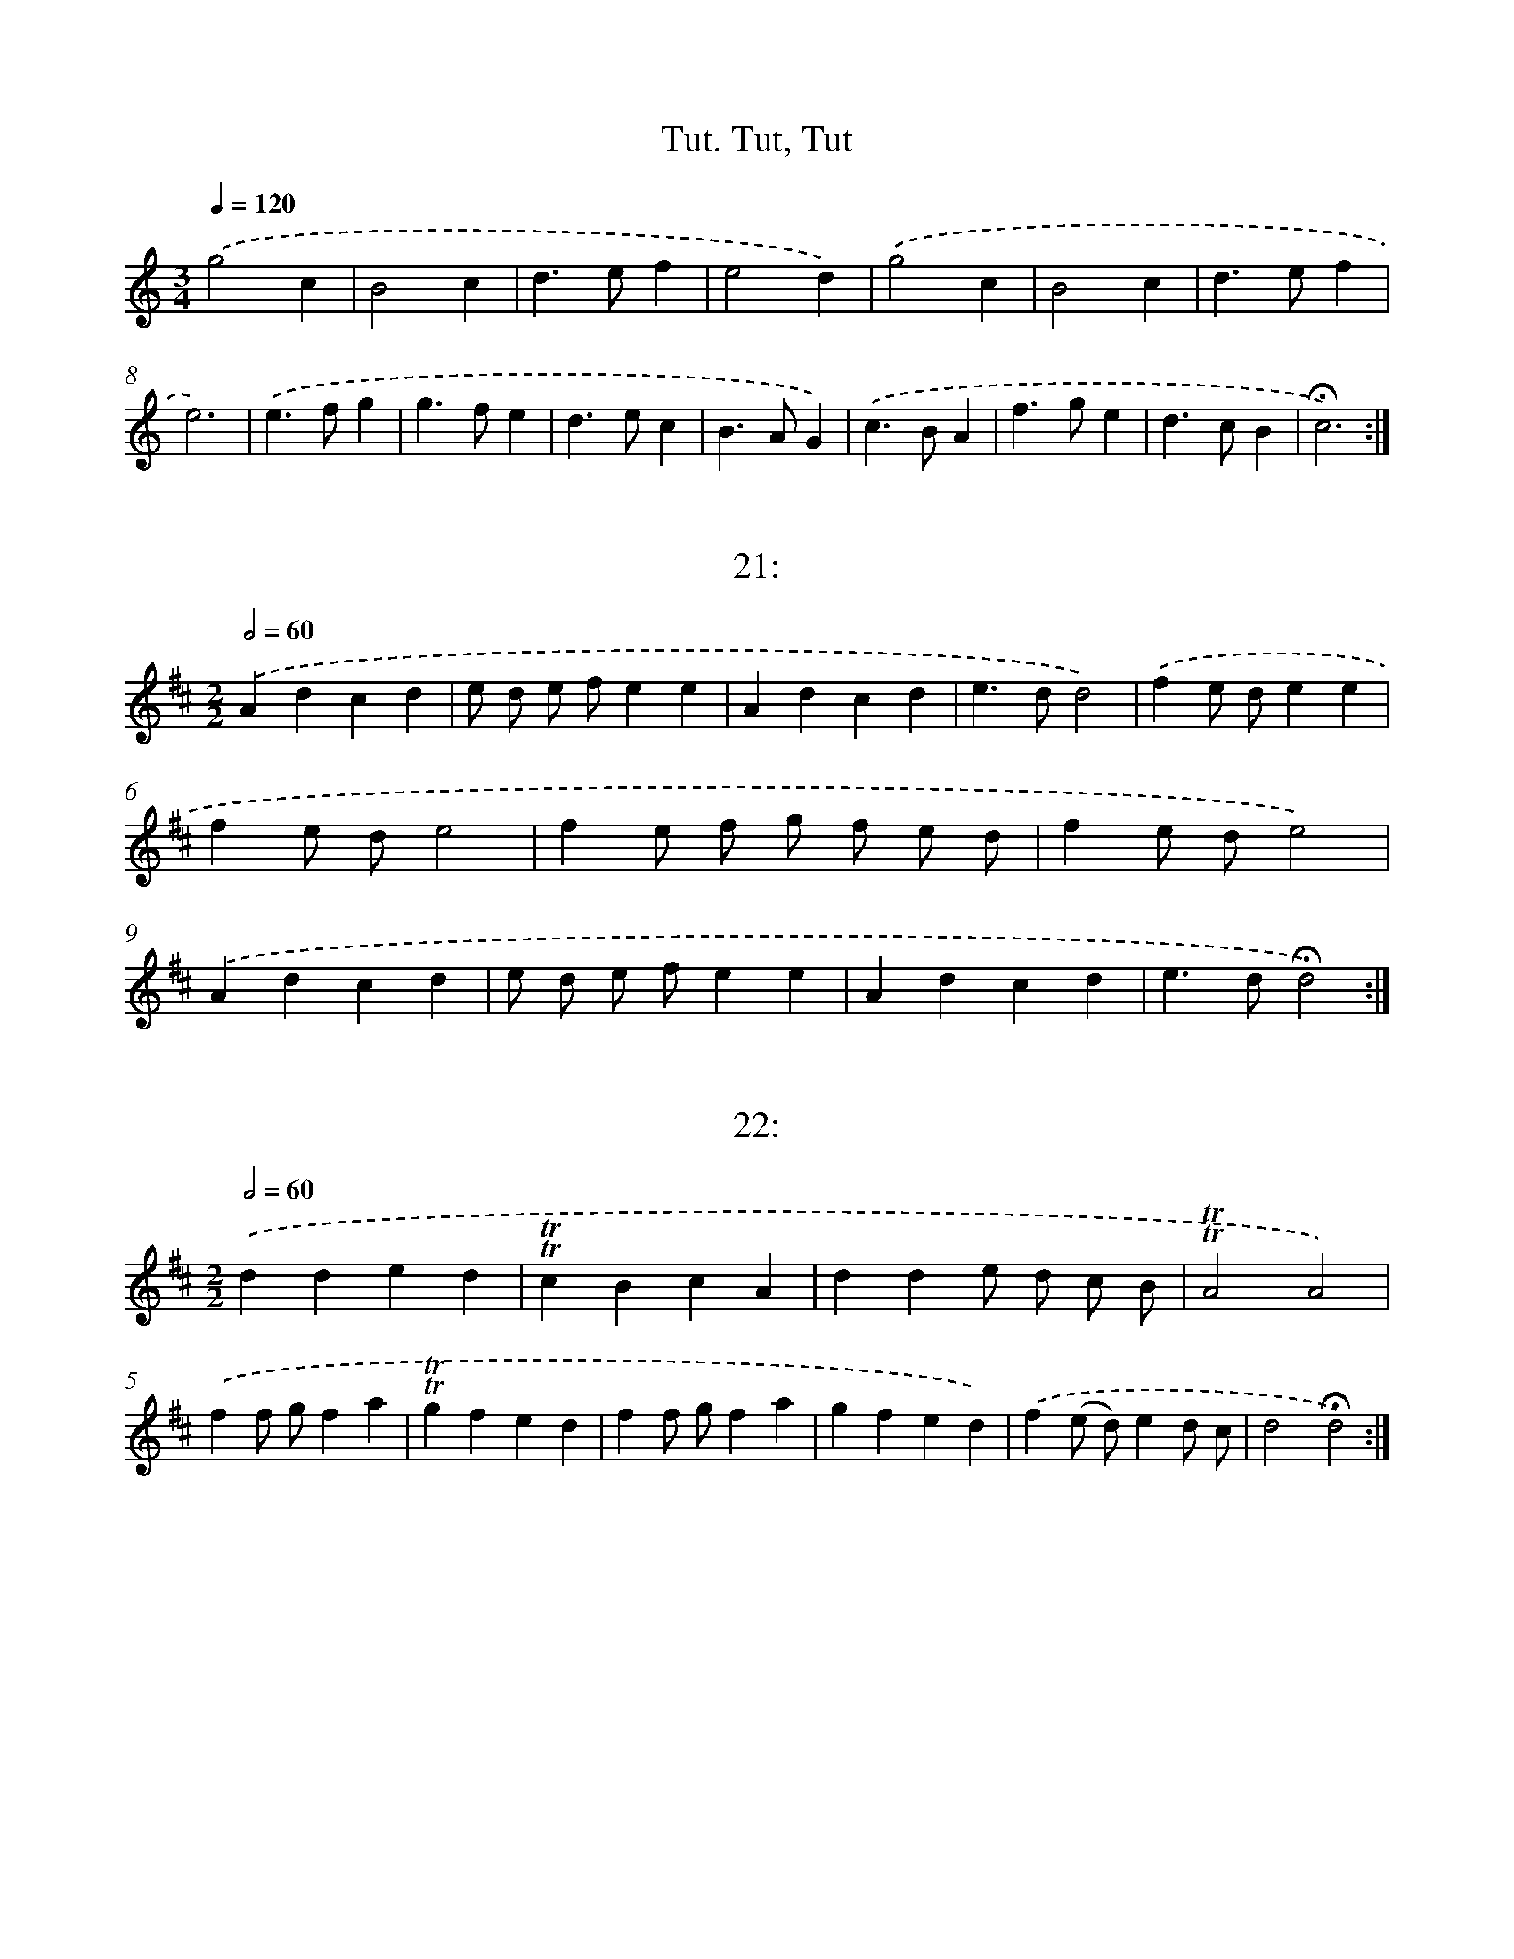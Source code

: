 X: 14000
T: Tut, Tut, Tut.
%%abc-version 2.0
%%abcx-abcm2ps-target-version 5.9.1 (29 Sep 2008)
%%abc-creator hum2abc beta
%%abcx-conversion-date 2018/11/01 14:37:40
%%humdrum-veritas 2863521361
%%humdrum-veritas-data 4037783210
%%continueall 1
%%barnumbers 0
L: 1/4
M: 3/4
Q: 1/4=120
K: C clef=treble
.('g2c |
B2c |
d>ef |
e2d) |
.('g2c |
B2c |
d>ef |
e3) |
.('e>fg |
g>fe |
d>ec |
B>AG) |
.('c>BA |
f>ge |
d>cB |
!fermata!c3) :|]

X: 14001
T: 21:
%%abc-version 2.0
%%abcx-abcm2ps-target-version 5.9.1 (29 Sep 2008)
%%abc-creator hum2abc beta
%%abcx-conversion-date 2018/11/01 14:37:40
%%humdrum-veritas 3384699601
%%humdrum-veritas-data 205350261
%%continueall 1
%%barnumbers 0
L: 1/4
M: 2/2
Q: 1/2=60
K: D clef=treble
.('Adcd |
e/ d/ e/ f/ee |
Adcd |
e>dd2) |
.('fe/ d/ee |
fe/ d/e2 |
fe/ f/ g/ f/ e/ d/ |
fe/ d/e2) |
.('Adcd |
e/ d/ e/ f/ee |
Adcd |
e>d!fermata!d2) :|]

X: 14002
T: 22:
%%abc-version 2.0
%%abcx-abcm2ps-target-version 5.9.1 (29 Sep 2008)
%%abc-creator hum2abc beta
%%abcx-conversion-date 2018/11/01 14:37:40
%%humdrum-veritas 559051715
%%humdrum-veritas-data 2870640571
%%continueall 1
%%barnumbers 0
L: 1/4
M: 2/2
Q: 1/2=60
K: D clef=treble
.('dded |
!trill!!trill!cBcA |
dde/ d/ c/ B/ |
!trill!!trill!A2A2) |
.('ff/ g/fa |
!trill!!trill!gfed |
ff/ g/fa |
gfed) |
.('f(e/ d/)ed/ c/ |
d2!fermata!d2) :|]

X: 14003
T: Hoút joú trul vast Hout joú kúl vast
%%abc-version 2.0
%%abcx-abcm2ps-target-version 5.9.1 (29 Sep 2008)
%%abc-creator hum2abc beta
%%abcx-conversion-date 2018/11/01 14:37:40
%%humdrum-veritas 1421207042
%%humdrum-veritas-data 4195596846
%%continueall 1
%%barnumbers 0
L: 1/8
M: 3/4
Q: 1/4=120
K: G clef=treble
.('g> fg2d2 |
B> AB2G2 |
A> B c B A G |
F GA2D2) |
.('g> fg2d2 |
B> AB2G2 |
A> B c B A F |
G2G2x2) |
.('A> B c B A G |
F GA2D2 |
A> B c B A G |
F GA2D2) |
.('g> fg2d2 |
B> AB2G2 |
A> B c B A G) |
.('g> fg2d2 |
B> AB2G2 |
A> B c B A F |
G2!fermata!G2) :|]

X: 14004
T: 24
%%abc-version 2.0
%%abcx-abcm2ps-target-version 5.9.1 (29 Sep 2008)
%%abc-creator hum2abc beta
%%abcx-conversion-date 2018/11/01 14:37:40
%%humdrum-veritas 54447102
%%humdrum-veritas-data 1364757170
%%continueall 1
%%barnumbers 0
L: 1/4
M: 4/4
Q: 1/4=120
K: C clef=treble
.('ccBB |
cdee |
e/ f/ g/ a/fe/ d/ |
d>cc2) |
.('dded/ c/ |
B>AA2) |
.('aagg/ a/ |
f>ee2 |
e/ f/ g/ a/fe/ d/ |
d>cc2) |
.('dded/ c/ |
B>A!fermata!A2) :|]

X: 14005
T: 25.
%%abc-version 2.0
%%abcx-abcm2ps-target-version 5.9.1 (29 Sep 2008)
%%abc-creator hum2abc beta
%%abcx-conversion-date 2018/11/01 14:37:40
%%humdrum-veritas 1390563147
%%humdrum-veritas-data 3527786637
%%continueall 1
%%barnumbers 0
L: 1/8
M: 2/2
Q: 1/2=60
K: D clef=treble
.('A B A GF2(G A) |
B2B2A4 |
A2d2c2d e |
f a g fe2e2) |
.('A B A GF2(G A) |
B2B2A4 |
A2d2c2d e |
f2e f!fermata!d4) |
.('f2(g f)e2(f e) |
d2(e d)c2(B A) |
d2d2c2(d e) |
f a g fe4) :|]

X: 14006
T: 26.
%%abc-version 2.0
%%abcx-abcm2ps-target-version 5.9.1 (29 Sep 2008)
%%abc-creator hum2abc beta
%%abcx-conversion-date 2018/11/01 14:37:40
%%humdrum-veritas 825807713
%%humdrum-veritas-data 769294914
%%continueall 1
%%barnumbers 0
L: 1/8
M: 6/8
Q: 3/8=80
K: D clef=treble
.('A [I:setbarnb 1]|
d2e f> g a |
!trill!!trill!c2de2f |
g> a g f> g f |
!trill!!trill!e3).('!mordent!!mordent!A3 |
d2e f> g a |
!trill!!trill!c2de2f |
g> a g e> d !trill!!trill!c |
d3d2) |
.('e [I:setbarnb 9]|
f2f!trill!!trill!f2e |
f2g!mordent!!mordent!a3 |
d2d!trill!!trill!c2c |
c2de2).('e |
e> f e e> f e |
e> f e e> f e |
e> d c B> A ^G |
!trill!!trill!A3).('!mordent!!mordent!a3 |
d2d d> e f |
!trill!!trill!B3-B2e/ f/ |
g> a g f> g a |
!trill!!trill!e3!mordent!!mordent!A2).('f/ g/ |
a> b a g> a g |
f> g f e> f g |
a> b a g> a g |
f> g f e> f g) |
.('a> g f e> d !trill!!trill!c |
d3-!fermata!d2) :|]

X: 14007
T: 27:
%%abc-version 2.0
%%abcx-abcm2ps-target-version 5.9.1 (29 Sep 2008)
%%abc-creator hum2abc beta
%%abcx-conversion-date 2018/11/01 14:37:40
%%humdrum-veritas 275159358
%%humdrum-veritas-data 728919351
%%continueall 1
%%barnumbers 0
L: 1/8
M: 2/4
Q: 1/4=120
K: D clef=treble
.('a g f e |
f2e2 |
d2d2) |
.('a g f e |
f2e2 |
d4) |
.('d c d e |
f e f g |
a2a2) |
.('g f g a |
b2a g |
a4) |
.('a g f e |
f2f g |
a2g f |
e2e2) |
.('a g f e |
f2e2 |
!fermata!d4) :|]

X: 14008
T: 28.
%%abc-version 2.0
%%abcx-abcm2ps-target-version 5.9.1 (29 Sep 2008)
%%abc-creator hum2abc beta
%%abcx-conversion-date 2018/11/01 14:37:40
%%humdrum-veritas 1645164955
%%humdrum-veritas-data 3994941954
%%continueall 1
%%barnumbers 0
L: 1/8
M: 2/2
Q: 1/2=60
K: C clef=treble
.('d2a2a2g2 |
a2(g f)e2(e f) |
g2(f e)a2(g f) |
e2>d2d4) |
.('e2e2e2(d c) |
d2e2f4 |
d e f ga4 |
g a g fe4) |
.('e2e2e2(d c) |
d2e2f2(e f) |
g2(f e)a2(g f) |
e2>d2!fermata!d4) :|]

X: 14009
T: 29:
%%abc-version 2.0
%%abcx-abcm2ps-target-version 5.9.1 (29 Sep 2008)
%%abc-creator hum2abc beta
%%abcx-conversion-date 2018/11/01 14:37:40
%%humdrum-veritas 1580168952
%%humdrum-veritas-data 1890376848
%%continueall 1
%%barnumbers 0
L: 1/4
M: 2/2
Q: 1/2=60
K: G clef=treble
.('G2 [I:setbarnb 1]|
d2B2 |
{A}G2d2 |
e2{f g}e2 |
d2d2) |
.('e2f2 |
g2f2 |
e2{f g}e2 |
d2B2) |
.('e2d2 |
c2BA |
A2G2) |
.('d2B2 |
d2B2 |
c2B2 |
A2B2) |
.('c2B2 |
A2B2 |
c2Bc |
A3G |
G4) |
.('g2{f e}d2 |
e2d2 |
c2B/ d/ c/ B/ |
A2!fermata!G2) :|]

X: 14010
T: 30:
%%abc-version 2.0
%%abcx-abcm2ps-target-version 5.9.1 (29 Sep 2008)
%%abc-creator hum2abc beta
%%abcx-conversion-date 2018/11/01 14:37:40
%%humdrum-veritas 200410781
%%humdrum-veritas-data 3512656374
%%continueall 1
%%barnumbers 0
L: 1/8
M: 3/4
Q: 1/4=120
K: D clef=treble
.('d c d e d c |
d2A2A2 |
f e f g f e |
f2d2d2) |
.('f e f g a b |
^g2e2a2 |
a2b2{a}^g2 |
a6) |
.('g f g a g f |
g2b2g2 |
f e f g f e |
f2a2f2) |
.('e f g f e d |
c BA2d2 |
d2e2{d}c2 |
!fermata!d6) :|]

X: 14011
T: 31.
%%abc-version 2.0
%%abcx-abcm2ps-target-version 5.9.1 (29 Sep 2008)
%%abc-creator hum2abc beta
%%abcx-conversion-date 2018/11/01 14:37:40
%%humdrum-veritas 2564014197
%%humdrum-veritas-data 2969060657
%%continueall 1
%%barnumbers 0
L: 1/4
M: 3/4
Q: 1/4=120
K: D clef=treble
.('dAd |
e2f |
gea/ g/ |
f2e) |
.('dAd |
e2f |
BcB/ c/ |
!fermata!d3) |
.('fd/ e/ f/ g/ |
a2e |
fg/ f/ e/ d/ |
c2B) |
.('BeB |
BeB |
cd/ c/ B/ c/ |
A3) :|]

X: 14012
T: 32.
%%abc-version 2.0
%%abcx-abcm2ps-target-version 5.9.1 (29 Sep 2008)
%%abc-creator hum2abc beta
%%abcx-conversion-date 2018/11/01 14:37:40
%%humdrum-veritas 1015498402
%%humdrum-veritas-data 463989922
%%continueall 1
%%barnumbers 0
L: 1/4
M: 2/2
Q: 1/2=60
K: D clef=treble
.('d2e/ d/e |
f2de |
f/ g/fe/ f/e |
ddA2) |
.('d2e/ d/e |
f2de |
f/ g/fe/ f/e |
!fermata!d3) |
.('f/ g/ [I:setbarnb 9]|
aaee |
f/ g/fe/ f/e |
aae/ f/g |
f2e2) :|]

X: 14013
T: 33.
%%abc-version 2.0
%%abcx-abcm2ps-target-version 5.9.1 (29 Sep 2008)
%%abc-creator hum2abc beta
%%abcx-conversion-date 2018/11/01 14:37:40
%%humdrum-veritas 4091499849
%%humdrum-veritas-data 538231625
%%continueall 1
%%barnumbers 0
L: 1/4
M: 2/2
Q: 1/2=60
K: D clef=treble
.('f/ g/ [I:setbarnb 1]|
e{d}cde |
f/ g/ f/ e/ d/ e/ f/ g/ |
ede{d}c |
d3) |
.('f [I:setbarnb 5]|
f>efg |
aeef |
d/ e/ f/ g<ed/ |
eAA).('f |
f>e d/ e/ f/ g/ |
a>eef |
d/ c/ d/ e<ed/ |
!fermata!d3) :|]

X: 14014
T: Menùet
%%abc-version 2.0
%%abcx-abcm2ps-target-version 5.9.1 (29 Sep 2008)
%%abc-creator hum2abc beta
%%abcx-conversion-date 2018/11/01 14:37:40
%%humdrum-veritas 4144986036
%%humdrum-veritas-data 3476069689
%%continueall 1
%%barnumbers 0
L: 1/4
M: 3/4
Q: 1/4=120
K: C clef=treble
.('a [I:setbarnb 1]|
gag/ f/ |
eda |
ga/ g/ f/ e/ |
f2) |
.('f [I:setbarnb 5]|
efe/ d/ |
^c>Bc |
d{d}^cd |
A2).('f |
e/ f/ g/ f/ e/ d/ |
^c>Bc |
ded/ ^c/ |
d2) :|]

X: 14015
T: 34.
%%abc-version 2.0
%%abcx-abcm2ps-target-version 5.9.1 (29 Sep 2008)
%%abc-creator hum2abc beta
%%abcx-conversion-date 2018/11/01 14:37:40
%%humdrum-veritas 3836474091
%%humdrum-veritas-data 3535443409
%%continueall 1
%%barnumbers 0
L: 1/8
M: 6/8
Q: 3/8=80
K: C clef=treble
.('g2cB2c |
d> e fe2d |
g2c B G c |
d> e fe3) |
.('e f g g> f e |
d e c B> A G |
c B Af2e |
d> c B!fermata!c3) :|]

X: 14016
T: 38.
%%abc-version 2.0
%%abcx-abcm2ps-target-version 5.9.1 (29 Sep 2008)
%%abc-creator hum2abc beta
%%abcx-conversion-date 2018/11/01 14:37:40
%%humdrum-veritas 28336651
%%humdrum-veritas-data 2681110374
%%continueall 1
%%barnumbers 0
L: 1/8
M: 2/2
Q: 1/2=60
K: D clef=treble
.('A B [I:setbarnb 1]|
A2d ed2e2 |
f2e de2f2 |
g2f ga2g f |
e d e fe2).('A B |
A2d ed2e2 |
f2e de2f2 |
g2f e2<e2d |
d6) |
.('A2 [I:setbarnb 9]|
d c d e f e d c |
B2B BB2B2 |
e2e f g f e d |
c2>B2A2).('A B |
A2d ed2e2 |
f2e de2f2 |
g2f e2<e2d |
!fermata!d6) :|]

X: 14017
T: 39.
%%abc-version 2.0
%%abcx-abcm2ps-target-version 5.9.1 (29 Sep 2008)
%%abc-creator hum2abc beta
%%abcx-conversion-date 2018/11/01 14:37:40
%%humdrum-veritas 3036254715
%%humdrum-veritas-data 345098709
%%continueall 1
%%barnumbers 0
L: 1/4
M: 2/2
Q: 1/2=60
K: D clef=treble
.('A [I:setbarnb 1]|
d2e2 |
f>gfe |
defe/ d/ |
e/ d/ e/ f/e).('A |
d2e2 |
f>gfe |
de/ f/ed/ c/ |
!fermata!d3) |
.('d/ e/ [I:setbarnb 9]|
f2g2 |
a>bag |
fgag/ f/ |
e/ d/ e/ f/e).('d/ e/ |
f2g2 |
a>bag |
fgag/ f/ |
e3) ||
.('d [I:setbarnb 17]|
AA/ A/Ad |
AA/ A/Ad |
AdAd |
A3).('f |
ee/ e/ef |
ee/ e/ef |
efef |
e3) |]

X: 14018
T: 40.
%%abc-version 2.0
%%abcx-abcm2ps-target-version 5.9.1 (29 Sep 2008)
%%abc-creator hum2abc beta
%%abcx-conversion-date 2018/11/01 14:37:40
%%humdrum-veritas 1734715262
%%humdrum-veritas-data 4255488654
%%continueall 1
%%barnumbers 0
L: 1/8
M: 2/2
Q: 1/2=60
K: D clef=treble
.('F4A4 |
d4d2f g |
a2f2d2f2 |
e d e fe2).('A2 |
F4A4 |
d6e2 |
f ga2a3^g |
a8) |
.('e2e ee2e2 |
e4e2d e |
f2f f f e f g |
f4f2).('f g |
a2a gf2f e |
d2d2A2A2) |
.('a2a gf2f e |
d2d2A2A2) |
.('F2F FF2A2 |
F2F FF2).('f g |
a2d ef2f g |
a2d e f) .('g f g |
a2g f2<e2d |
!fermata!d8) :|]

X: 14019
T: 41.
%%abc-version 2.0
%%abcx-abcm2ps-target-version 5.9.1 (29 Sep 2008)
%%abc-creator hum2abc beta
%%abcx-conversion-date 2018/11/01 14:37:40
%%humdrum-veritas 2616075681
%%humdrum-veritas-data 3742676660
%%continueall 1
%%barnumbers 0
L: 1/8
M: 2/2
Q: 1/2=60
K: D clef=treble
.('d2d2d2d2 |
d> e f> da2a2) |
.('!trill!!trill!f (e/ d/) e Aa2a2 |
!trill!!trill!f (e/ d/) e Aa2a2 |
a b !trill!!trill!^g> aa4) |
.('A B A G !trill!!trill!F ED2 |
d f e d !trill!!trill!c (B/ c/)A2) |
.('d2d2!trill!!trill!B (A/ G/) A D |
d2d2!trill!!trill!B (A/ G/) A D) |
.('e2e2!trill!!trill!c (B/ A/) B E |
e2e2!trill!!trill!c (B/ A/) B E) |
.('f2f2d (d/ B/) c F |
f2f2d (c/ B/) c F) |
.('a2a2!trill!!trill!f (e/ d/) e A |
a2a2!trill!!trill!f (e/ d/) e A |
d (e/ f<) c d/!fermata!d4) :|]

X: 14020
T: 1.
%%abc-version 2.0
%%abcx-abcm2ps-target-version 5.9.1 (29 Sep 2008)
%%abc-creator hum2abc beta
%%abcx-conversion-date 2018/11/01 14:37:40
%%humdrum-veritas 2989083902
%%humdrum-veritas-data 4183266587
%%continueall 1
%%barnumbers 0
L: 1/4
M: 2/2
Q: 1/2=60
K: C clef=treble
.('A3// B// [I:setbarnb 1]|
cccB/ A/ |
^G2z).('B/ c/ |
ddde/ B/ |
c3).('B |
ddd3/e/ |
BBB).('G |
ccce |
AAA).('e |
f>e d/ c/ B/ A/ |
^G2z).('c |
Bedc |
B2z).('c |
BeBc |
Bc/ A/B).('e |
de/ B/cB |
A3) |
.('c/ d/ [I:setbarnb 17]|
eeed/ c/ |
dd/ d/fe/ d/ |
e>fg).('f/ e/ |
d/ c/ B/ A/Gg |
aaaa |
BBB).('G |
gggg |
AAAe |
f>e d/ c/ B/ A/ |
^G2z).('c |
Bedc |
B2z).('c |
Bedc |
B2z).('c |
BeBc/ A/ |
BcB).('e |
de/ B/cB |
A3) :|]

X: 14021
T: 2.
%%abc-version 2.0
%%abcx-abcm2ps-target-version 5.9.1 (29 Sep 2008)
%%abc-creator hum2abc beta
%%abcx-conversion-date 2018/11/01 14:37:40
%%humdrum-veritas 4127925295
%%humdrum-veritas-data 944869502
%%continueall 1
%%barnumbers 0
L: 1/4
M: 2/2
Q: 1/2=60
K: D clef=treble
.('FE/ D/AA |
Adc2) |
.('c/ d/eGG |
GF/ E/FD) |
.('AG/ F/BA/ G/ |
AdG2) |
.('Fdcd/ e/ |
Acd2) |
.('fdAf |
ecAc |
df/ e/ d/ c/ B/ A/ |
^GAB).('E |
cc/ A/dd/ B/ |
cc/ A/B).('B/ ^G/ |
cc/ A/dd/ B/ |
cc/ A/e2) |
.('f^gad |
e/ d/ c/ B/A2) |
.('FE/ D/AA |
Adc2) |
.('c/ d/eGG |
GF/ E/FD) |
.('AG/ F/BA/ G/ |
AdG2) |
.('Fdcd/ e/ |
Acd2) |
.('fdB/ d/ c/ B/ |
cc/ d/ec) |
.('dfd/ c/ d/ B/ |
cd/ B/cF) |
.('dd/ B/cc/ ^A/ |
BB/ d/c).('c/ e/ |
dd/ B/cc/ ^A/ |
B).('B/ d/cc/ e/ |
df/ e/dc |
BBB2) |]

X: 14022
T: 3.
%%abc-version 2.0
%%abcx-abcm2ps-target-version 5.9.1 (29 Sep 2008)
%%abc-creator hum2abc beta
%%abcx-conversion-date 2018/11/01 14:37:40
%%humdrum-veritas 2911876536
%%humdrum-veritas-data 1272738901
%%continueall 1
%%barnumbers 0
L: 1/8
M: 2/2
Q: 1/2=60
K: D clef=treble
.('F G [I:setbarnb 1]|
A2A2A2B c |
d2z2z2).('A2 |
B G B d A F A d |
G E A GF2).('d2 |
B d c d A d c d |
G2F EF2).('d2 |
c2d2e2f2 |
g6f e |
d2e fA2c2 |
d4z2) |
.('d e [I:setbarnb 11]|
f2f2f2e d |
e2a2z) .('e d c |
d2d2d2c B |
c2f2z) .('c B A |
B2B2B2A G |
A2d2z) .('A G F |
G2G2G B A G |
F4z2).('d2 |
B2>d2A3d |
G2F EF2).('A2 |
B d c d A d c d |
G2F EF2).('d2 |
c2d2e2f2 |
g6).('a d |
d2e fA2c2 |
d6) :|]

X: 14023
T: 4.
%%abc-version 2.0
%%abcx-abcm2ps-target-version 5.9.1 (29 Sep 2008)
%%abc-creator hum2abc beta
%%abcx-conversion-date 2018/11/01 14:37:40
%%humdrum-veritas 1057633100
%%humdrum-veritas-data 598154379
%%continueall 1
%%barnumbers 0
L: 1/4
M: 2/2
Q: 1/2=60
K: G clef=treble
.('d [I:setbarnb 1]|
dBGd |
edz).('g |
f>gaB |
A2z).('(d/ A/) |
B>cde |
(^cd)e).('a |
de/ f/A^c |
d3) |
.('d3// e// [I:setbarnb 9]|
dBG3/F/ |
EEz).('e |
e>dcB |
A2z).('B/ c/ |
d(e/ d/)d(e/ d/) |
d).('e/ f/gB/ c/ |
d{e}d{e}d{e}d |
{e}de/ f/gB |
c2z).('d |
e/> f/ g/ A/BA |
G3) :|]

X: 14024
T: 5.
%%abc-version 2.0
%%abcx-abcm2ps-target-version 5.9.1 (29 Sep 2008)
%%abc-creator hum2abc beta
%%abcx-conversion-date 2018/11/01 14:37:40
%%humdrum-veritas 2909708051
%%humdrum-veritas-data 3610011228
%%continueall 1
%%barnumbers 0
L: 1/8
M: 3/4
Q: 1/4=120
K: A clef=treble
.('d2 [I:setbarnb 1]|
c2c A B G |
A4).('E2 |
A2E D C B, |
A,4).('d2 |
c2c A B G |
A4).('d2 |
c B c A B G |
A4).('a2 |
A4f2 |
A4e2 |
E2A2G2 |
A4) |
.('c2 [I:setbarnb 13]|
c2>B2A2 |
A2>G2F2 |
F2C2^E2 |
F4).('B2 |
B2>A2G2 |
G2>F2E2 |
E2B,2^D2 |
E6) |
.('A2E F G E |
A2E F G E |
A2E F G E |
F2F4) |
.('B2F G A F |
B2F G A F |
B2F G A F |
G4).('e2 |
e4(3e d c |
c4(3c B A |
A4(3A G F |
F4).('d2 |
d4(3d c B |
B4(3B A G |
G4(3G F E |
E4).('d2 |
c2c A B G |
A4).('E2 |
A2E D C B, |
A,4) :|]

X: 14025
T: 6.
%%abc-version 2.0
%%abcx-abcm2ps-target-version 5.9.1 (29 Sep 2008)
%%abc-creator hum2abc beta
%%abcx-conversion-date 2018/11/01 14:37:40
%%humdrum-veritas 1476682096
%%humdrum-veritas-data 2654919346
%%continueall 1
%%barnumbers 0
L: 1/8
M: 2/2
Q: 1/2=60
K: D clef=treble
.('d2>A2 d f e g |
f2d2).('d e f g |
a g a b a b a b |
g) .('f g ag2f e |
f e f g f a g f |
e d c B A B c A) |
.('d2>A2 d f e g |
f2d2).('d e f g |
a g a ba2g f |
g f g ag2).('f e |
f g a b2<e2d |
d8) |
.('f2>g2a2g f |
e d c B A B c d |
e d e fe2).('d c |
d c d ed2c B |
c2).('d e f e d c |
B d c B2<B2A |
A8) |
.('e2>d2e2f2 |
e2>d2e2f2) |
.('e2f2g2f2 |
e d c B A B c A) |]

X: 14026
T: 42.
%%abc-version 2.0
%%abcx-abcm2ps-target-version 5.9.1 (29 Sep 2008)
%%abc-creator hum2abc beta
%%abcx-conversion-date 2018/11/01 14:37:40
%%humdrum-veritas 3363871936
%%humdrum-veritas-data 2051903172
%%continueall 1
%%barnumbers 0
L: 1/8
M: 4/4
Q: 1/4=120
K: D clef=treble
.('d2d2d2d2 |
d> e f e/ d/a2a2) |
.('f (e/ d/) e Aa2a2 |
f (e/ d/) e Aa2a2 |
a b ^g> aa4) |
.('A B A G F (E/ F/)D2 |
d (e/ f/) g/ f/ e/ d/ c (B/ c/)A2) |
.('B (A/ G/) A Dd2d2 |
B (A/ G/) A Dd2d2) |
.('c (B/ A/) B Ee2e2 |
c (B/ A/) B Ee2e2) |
.('d (c/ B/) c Ff2f2 |
d (c/ B/) c Ff2f2) |
.('f (e/ d/) e Aa2a2 |
f (e/ d/) e Aa2a2 |
d (e/ f<) c d/!fermata!d4) :|]

X: 14027
T: 43.
%%abc-version 2.0
%%abcx-abcm2ps-target-version 5.9.1 (29 Sep 2008)
%%abc-creator hum2abc beta
%%abcx-conversion-date 2018/11/01 14:37:40
%%humdrum-veritas 2550522176
%%humdrum-veritas-data 2592506336
%%continueall 1
%%barnumbers 0
L: 1/8
M: 2/2
Q: 1/2=60
K: D clef=treble
.('A2 [I:setbarnb 1]|
d2A2F2A2 |
d2A2F2).('d2 |
e2f2g f e f |
d c d ed2).('A2 |
d2A2F2A2 |
d2A2F2).('d2 |
e2f2g f e f |
d6).('c d |
e4e4 |
e6f2 |
g2f2e2d2) |
.('e d c B A B c d |
e d c B A B c d |
e d c B A B c d) |
.('e4e4 |
e6f2 |
g2f2e2d2 |
a4f4) |
.('e f g f2<e2d |
!fermata!d6) :|]

X: 14028
T: 44
%%abc-version 2.0
%%abcx-abcm2ps-target-version 5.9.1 (29 Sep 2008)
%%abc-creator hum2abc beta
%%abcx-conversion-date 2018/11/01 14:37:40
%%humdrum-veritas 1099188275
%%humdrum-veritas-data 296712444
%%continueall 1
%%barnumbers 0
L: 1/4
M: 4/4
Q: 1/4=120
K: C clef=treble
.('d>efg |
a2e2 |
f(e/ f/)dg |
e2e2) |
.('ABcd |
e(e/ f/)e(d/ c/) |
BAB{A}^G |
A2A2) |
.('A>_BAA |
d>edc |
_BcBA |
G2G2) |
.('A_BcA |
dc_BA |
GFG{F}E |
F2F2) |
.('DEFG |
A>BAA |
dfed |
^c>BAA) |
.('defg |
a/ g/ a/ _b/a(g/ f/) |
edea |
d2!fermata!d2) :|]

X: 14029
T: 45.
%%abc-version 2.0
%%abcx-abcm2ps-target-version 5.9.1 (29 Sep 2008)
%%abc-creator hum2abc beta
%%abcx-conversion-date 2018/11/01 14:37:40
%%humdrum-veritas 2155552412
%%humdrum-veritas-data 1624651316
%%continueall 1
%%barnumbers 0
L: 1/4
M: 2/2
Q: 1/2=60
K: D clef=treble
.('A [I:setbarnb 1]|
dcde |
f3).('f/ g/ |
ad/ c/Be/ d/ |
c>BA).('A |
dcde |
f3).('f/ g/ |
aded/ c/ |
d3) |
.('A [I:setbarnb 9]|
AG/ A/FA |
AG/ A/F).('A |
B3A |
!trill!!trill!B3).('B |
BA/ B/GB |
BA/ B/G).('B |
!trill!!trill!c3B |
c3).('e |
ed/ e/ce |
ed/ e/c).('e |
!trill!!trill!f3e |
f3).('f |
fe/ f/de/ f/ |
gf/ g/e).('f/ g/ |
ag/ f<ed/ |
!fermata!d3) :|]

X: 14030
T: 7.
%%abc-version 2.0
%%abcx-abcm2ps-target-version 5.9.1 (29 Sep 2008)
%%abc-creator hum2abc beta
%%abcx-conversion-date 2018/11/01 14:37:40
%%humdrum-veritas 1495835604
%%humdrum-veritas-data 3793482061
%%continueall 1
%%barnumbers 0
L: 1/8
M: 2/2
Q: 1/2=60
K: D clef=treble
.('F G [I:setbarnb 1]|
A2A AA2B2 |
A G F ED2).('d2 |
c2d2e2f2 |
e d c BA2).('F2 |
B2B BB2d2 |
A2A AA2).('d2 |
G2F EF2E C |
D2D E D E F E |
D6) |
.('c d [I:setbarnb 10]|
e2e ee2f2 |
e d c B A B) .('c d |
e d e f e a ^g a |
e d c B A c) .('d e |
f2f ff2e2 |
(3d e d (3c d cB2c2) |
(3.('d e d (3c d c (3d e d (3c d c |
(3d e d (3c d cB2).('f2 |
g f e dc2B A |
B F D FB,2).('A2 |
d c d e d e f d |
e d c BA2).('e2 |
f e f g f a g f |
e d c BA2).('F2 |
B2B BB2d2 |
A G A B A d c d |
A G F EF2).('E C |
D2D E D E F E |
!fermata!D6) :|]

X: 14031
T: 8.
%%abc-version 2.0
%%abcx-abcm2ps-target-version 5.9.1 (29 Sep 2008)
%%abc-creator hum2abc beta
%%abcx-conversion-date 2018/11/01 14:37:40
%%humdrum-veritas 1477437333
%%humdrum-veritas-data 3452913024
%%continueall 1
%%barnumbers 0
L: 1/8
M: 2/2
Q: 1/2=60
K: D clef=treble
.('d2D D F F A A |
d4z2).('e2 |
f e f g f a g f |
e d c BA2).('e2 |
f2a de2a e |
f2a de2).('a e |
f ^g a b2<g2a |
a2A A c c e e |
a4z4) |
.('e f e dc2B A |
e d e fg4) |
.('f2e dc2B2 |
^A2F2F2).('c2 |
d2f dc2e c |
d2f dc2).('e c |
d e f cd2c B |
B4z2).('e2 |
f a g f e g f e |
f a g fe2).('E2 |
F A G F E G F E |
F A G FE2).('e2 |
f2a de2a e |
f2a de2).('a e |
f ^g a b2<e2d |
d2).('D D F F A A |
d4z4) :|]

X: 14032
T: 46.
%%abc-version 2.0
%%abcx-abcm2ps-target-version 5.9.1 (29 Sep 2008)
%%abc-creator hum2abc beta
%%abcx-conversion-date 2018/11/01 14:37:40
%%humdrum-veritas 2516254480
%%humdrum-veritas-data 578569411
%%continueall 1
%%barnumbers 0
L: 1/4
M: 2/2
Q: 1/2=60
K: D clef=treble
.('A [I:setbarnb 1]|
dcde |
f3).('f/ g/ |
ad/ c/Be/ d/ |
c>BA).('A |
dcde |
f3f/ g/ |
aded/ c/ |
d3) |
.('F/ G/ [I:setbarnb 9]|
AAAB |
A3).('F/ G/ |
AAAB |
A3).('A |
dcde |
f(e/ d/)g).('f |
eded/ c/ |
!fermata!d3) :|]

X: 14033
T: 47.
%%abc-version 2.0
%%abcx-abcm2ps-target-version 5.9.1 (29 Sep 2008)
%%abc-creator hum2abc beta
%%abcx-conversion-date 2018/11/01 14:37:40
%%humdrum-veritas 1666927236
%%humdrum-veritas-data 2686620274
%%continueall 1
%%barnumbers 0
L: 1/8
M: 2/2
Q: 1/2=60
K: G clef=treble
.('G A B cd2d2 |
g2(f e)d4) |
.('c2c2B2(c B) |
A2(d c)B2A2 |
G4G4 |
G A B cG4) |
.('c2c2c2(d c) |
B2B2B4) |
.('B cd2G AB2 |
(A B) G AF2{E}D2) |
.('G2A2B2A2 |
G A B cd4) |
.('g f g d e d c B |
A2>G2!fermata!G4) :|]

X: 14034
T: 48.
%%abc-version 2.0
%%abcx-abcm2ps-target-version 5.9.1 (29 Sep 2008)
%%abc-creator hum2abc beta
%%abcx-conversion-date 2018/11/01 14:37:40
%%humdrum-veritas 973026168
%%humdrum-veritas-data 3287268366
%%continueall 1
%%barnumbers 0
L: 1/4
M: 2/2
Q: 1/2=60
K: F clef=treble
.('B/ c/ [I:setbarnb 1]|
dddd |
_e2c2 |
d(c/ B/)Ad |
BG2).('B/ c/ |
dddd |
_e2c2 |
d(c/ B/)A^F |
G3) |
.('g/ g/ [I:setbarnb 9]|
gggd |
_e2cd/ e/ |
fff/ g/ f/ _e/ |
d3).('_e/ f/ |
gGGg |
fFFf/ _e/ |
d_ec3/B/ |
B3).('d/ e/ |
ffff |
g/ ^f/fff |
gggg |
aaa).('a |
b^fg3/a/ |
^f>ed).('g/ a/ |
bBBb |
aAAa |
gGGg |
^fgg3/f/ |
!fermata!g3) :|]

X: 14035
T: 49.
%%abc-version 2.0
%%abcx-abcm2ps-target-version 5.9.1 (29 Sep 2008)
%%abc-creator hum2abc beta
%%abcx-conversion-date 2018/11/01 14:37:40
%%humdrum-veritas 2682328379
%%humdrum-veritas-data 1743971253
%%continueall 1
%%barnumbers 0
L: 1/8
M: 2/2
Q: 1/2=60
K: C clef=treble
.('a4g4 |
f2(g f)e2A2) |
.('d e f ge2A2 |
d e f ge2A2) |
.('a4g4 |
f2(g f)e2A2) |
.('d e f ge2^c2 |
d6) |
.('A G [I:setbarnb 9]|
F2A2F2A2 |
F2A2F2A2) |
.('A2(G A)F2A2 |
A2(G A)F2A2) |
.('F G A G F G A G |
F G A G F G A G) |
.('F2f2e2d2 |
e2^c2!fermata!d4) :|]

X: 14036
T: 50.
%%abc-version 2.0
%%abcx-abcm2ps-target-version 5.9.1 (29 Sep 2008)
%%abc-creator hum2abc beta
%%abcx-conversion-date 2018/11/01 14:37:40
%%humdrum-veritas 911063042
%%humdrum-veritas-data 3447130014
%%continueall 1
%%barnumbers 0
L: 1/4
M: 3/4
Q: 1/4=120
K: G clef=treble
.('G2A |
B/ G/ c/ A/d |
dcB |
!trill!!trill!A2).('B |
c(e/ c/)A |
Bd/ B/G) |
.('c(e/ c/)A |
Bd/ B/ G/ B/ |
A!trill!!trill!GF |
G3) |
.('dg!trill!!trill!f |
gab |
agf |
!trill!!trill!e2).('f |
g(b/ g/)e |
fa/ f/d) |
.('gb/ g/e |
fa/ f/ d/ f/ |
ed(!trill!!trill!^c3// B/8 c/8) |
d3) |
.('dg3/B/ |
ce/ c/A |
Bd/ B/ G/ B/ |
A2d) |
.('G2A |
B/ G/ c/ A/d) |
.('G2A |
B/ G/ c/ A/d |
dG!trill!!trill!F3// E/8 F/8 |
!fermata!G3) :|]

X: 14037
T: 51.
%%abc-version 2.0
%%abcx-abcm2ps-target-version 5.9.1 (29 Sep 2008)
%%abc-creator hum2abc beta
%%abcx-conversion-date 2018/11/01 14:37:40
%%humdrum-veritas 958317285
%%humdrum-veritas-data 2130586106
%%continueall 1
%%barnumbers 0
L: 1/8
M: 3/4
Q: 1/4=120
K: Bb clef=treble
.('d2 [I:setbarnb 1]|
g2(b a) g ^f |
g2(!trill!!trill!^f> e)d2 |
e2d c !trill!!trill!B3/ A/ |
!trill!!trill!B> AG2).('A2 |
B> d c> e d3/ G/ |
!trill!!trill!^F4).('G2 |
A c B d c B |
!mordent!!mordent!A4).('d2 |
g2(b a) g ^f |
g2(!trill!!trill!^f> e)d2 |
e2d c !trill!!trill!B3/) .('A/ |
B> d c> e d3/ f/ |
e> fg2).('B2 |
!trill!!trill!A> GF2).('e2 |
d c2<!trill!!trill!c2B |
B4) |
.('(B c) [I:setbarnb 17]|
d2(c B)f2 |
!trill!!trill!f2e d c d |
e2(d c)g2 |
!trill!!trill!g2(f e)d2) |
.('b2a g!trill!!trill!^f2 |
g2^f ed2 |
b2a g (^f/ g/ a) |
d4).('!trill!!trill!d2 |
b2a g (^f/ g/ a) |
!trill!!trill!c2>).('e2 d c |
B G c B A G |
d2(c B)!trill!!trill!^f2 |
(g B2<)!trill!!trill!A2G |
!fermata!G4) :|]

X: 14038
T: 52.
%%abc-version 2.0
%%abcx-abcm2ps-target-version 5.9.1 (29 Sep 2008)
%%abc-creator hum2abc beta
%%abcx-conversion-date 2018/11/01 14:37:40
%%humdrum-veritas 2979465753
%%humdrum-veritas-data 71864737
%%continueall 1
%%barnumbers 0
L: 1/4
M: 2/2
Q: 1/2=60
K: D clef=treble
.('FG [I:setbarnb 1]|
A2B2 |
AAAA |
d2f2 |
d2) |
.('cd [I:setbarnb 5]|
e2e2 |
BBBe |
c2B2 |
A2).('FG |
A(B/ A/)GB |
AAFG |
A(B/ A/) G/ A/ B/ G/ |
A2).('dA |
d2f2 |
e2AA |
A(B/ c/)dc |
BA).('dA |
d2f2 |
e2AA |
A(B/ c/)d{d}c |
!fermata!d3) :|]

X: 14039
T: 53.
%%abc-version 2.0
%%abcx-abcm2ps-target-version 5.9.1 (29 Sep 2008)
%%abc-creator hum2abc beta
%%abcx-conversion-date 2018/11/01 14:37:40
%%humdrum-veritas 698938344
%%humdrum-veritas-data 2094550177
%%continueall 1
%%barnumbers 0
L: 1/4
M: 3/4
Q: 1/4=120
K: F clef=treble
.('d^cd |
A2d |
ee/ f/ g/ a/ |
f2).('e |
f/ g/aa |
dgf |
ed^c |
d3) |
.('f/ g/aa |
f/ g/aa |
f/ g/ab |
g2).('g |
e/ f/gg |
e/ f/gg |
fg/ f/ e/ d/ |
e2).('e |
d^cd |
A2d |
ee/ f/ g/ a/ |
f2).('e |
f/ g/aa |
dgf |
ed^c |
!fermata!d3) :|]

X: 14040
T: 54.
%%abc-version 2.0
%%abcx-abcm2ps-target-version 5.9.1 (29 Sep 2008)
%%abc-creator hum2abc beta
%%abcx-conversion-date 2018/11/01 14:37:40
%%humdrum-veritas 768864124
%%humdrum-veritas-data 4170990205
%%continueall 1
%%barnumbers 0
L: 1/4
M: 2/2
Q: 1/2=60
K: C clef=treble
.('A2e2 |
{d}c3).('d |
edcB |
c{B}Adc |
(BA)dc |
(BA)B(A/ G/) |
c4) |
.('e2a2 |
g3).('a |
bagf |
g{f}eag |
(fe)ag |
(fe)fe/ ^d/ |
e4) |
.('(B>c) {d}c2 |
d3).('e |
fedc |
(BA)dc |
(BA)dc |
(BA)B(A/ G/) |
!fermata!A4) :|]

X: 14041
T: 55.
%%abc-version 2.0
%%abcx-abcm2ps-target-version 5.9.1 (29 Sep 2008)
%%abc-creator hum2abc beta
%%abcx-conversion-date 2018/11/01 14:37:40
%%humdrum-veritas 1701770054
%%humdrum-veritas-data 983002627
%%continueall 1
%%barnumbers 0
L: 1/8
M: 2/2
Q: 1/2=60
K: C clef=treble
.('G2 [I:setbarnb 1]|
c2c d c d e d |
c6).('c d |
e d e f e g f e |
d c B cd2).('e2 |
d d g gd2e2 |
d d g gd2e d |
e d e f e d c B |
A G ^F GA2).('B2 |
A A d dA2B2 |
A A d dA2B2 |
c2B A2<A2G |
G2G G G D E F |
G6) |
.('B c [I:setbarnb 14]|
d d g g d d g g |
e4e2).('E F |
G G c c G G c c |
A4A2).('B c |
d d g g d d g g |
e2g2c2e2 |
f e f g2<e2d |
d4d2).('g f |
e f d f e f d f |
e2f2g2).('G2 |
c B c GA2B c |
d d A AB2c d |
e2).('B2c2d2 |
f f c c f f a a |
g g e e c c g f |
e2).('a g f e d e |
c2c c c G A B |
!fermata!c6) :|]

X: 14042
T: 56.
%%abc-version 2.0
%%abcx-abcm2ps-target-version 5.9.1 (29 Sep 2008)
%%abc-creator hum2abc beta
%%abcx-conversion-date 2018/11/01 14:37:40
%%humdrum-veritas 1284974388
%%humdrum-veritas-data 1582228568
%%continueall 1
%%barnumbers 0
L: 1/8
M: 2/2
Q: 1/2=60
K: C clef=treble
.('e2>f2g2g2 |
g f g a!trill!!trill!g2f g |
a g a b!trill!!trill!a2).('g f |
g f g a g a f e |
f e f g!trill!!trill!f2).('e d |
e d e fg2f e |
d2G2d c d e |
d2G2d2d2 |
!trill!!trill!d6).('c d |
e f d e c d B c |
A G A BA2B c |
d2c B2<!trill!!trill!A2G |
G8) |
.('!trill!!trill!B2>c2d2d2 |
B AG2B cd2 |
B AG2g2g2 |
!trill!!trill!g6).('d2 |
e d e f e f e f |
d c d e d e d e |
f e f g f g f g |
e d e fe2).('e f |
g a f e2<!trill!!trill!d2c |
!fermata!c8) :|]

X: 14043
T: 57.
%%abc-version 2.0
%%abcx-abcm2ps-target-version 5.9.1 (29 Sep 2008)
%%abc-creator hum2abc beta
%%abcx-conversion-date 2018/11/01 14:37:40
%%humdrum-veritas 3629974178
%%humdrum-veritas-data 2015572415
%%continueall 1
%%barnumbers 0
L: 1/8
M: 2/2
Q: 1/2=60
K: D clef=treble
.('d2A2F ED2 |
d2A2F ED2 |
d4e4 |
{d e} f e f g f e d c) |
.('d2A2F ED2 |
d2A2F ED2 |
d4e4 |
{d e}f8) |
.('A2>B2A2B2 |
A B A G F ED2) |
.('B2>c2B2e f |
d2c2B2A2) |
.('e2>f2e2a2 |
g2f2).('g f e d |
c B c de2d c |
d8) |
.('a4a2g a |
b2a2g2f2 |
g4g2f g |
a2g2f2e2) |
.('f4f2e f |
g2f2e2d2 |
c2d2e2d c |
d8) |
.('f4f2e f |
g2f2e2d2 |
c4c2d e |
d2c2B2A2) |
.('f4f2e f |
g2f2e2d2 |
c2d2e2d c |
d8) |
.('A4F3G |
A G A BA2d2 |
c2d2e2d c |
d c d ed2).('d2 |
A4F3G |
A G A BA2d2 |
c2d2e2d c |
d8) |
.('x6f g |
a2a ba2g f |
g2g ag2).('f e |
f2f gf2e d |
c2c dc2).('d c |
B2B cB2c B |
A2A BA2).('d2 |
c2d2e2d c |
!fermata!d8) :|]

X: 14044
T: 58.
%%abc-version 2.0
%%abcx-abcm2ps-target-version 5.9.1 (29 Sep 2008)
%%abc-creator hum2abc beta
%%abcx-conversion-date 2018/11/01 14:37:40
%%humdrum-veritas 2428064005
%%humdrum-veritas-data 2664533860
%%continueall 1
%%barnumbers 0
L: 1/8
M: 2/2
Q: 1/2=60
K: G clef=treble
.('d2 [I:setbarnb 1]|
d2g fg2d2 |
B6).('c2 |
d2e d e d c B |
A G A BA2).('d2 |
d2g fg2d2 |
B6).('c2 |
d2e f2<^c2d |
d8) |
.('x6A2 |
A2d cd2c2 |
B6).('g f |
e2g2f2e2 |
^d2B2B2).('b a |
b2a4g f |
g2f4).('^d2 |
e2g fg2f e |
e6).('g f |
g2b ab2d2 |
c6).('d2 |
e2e d e d c B |
A6).('d2 |
(3d e d (3d e dd2z2 |
(3d e d (3d e dd2z2) |
.('d2g BB2A G |
!fermata!G6) :|]

X: 14045
T: 59.
%%abc-version 2.0
%%abcx-abcm2ps-target-version 5.9.1 (29 Sep 2008)
%%abc-creator hum2abc beta
%%abcx-conversion-date 2018/11/01 14:37:40
%%humdrum-veritas 1933236528
%%humdrum-veritas-data 2636556886
%%continueall 1
%%barnumbers 0
L: 1/8
M: 2/2
Q: 1/2=60
K: D clef=treble
.('A2A2d2A3/ d/ |
e2f g f ed2) |
.('f g f ga2b a |
g a g fe4) |
.('A2A2d2A3/ d/ |
e2f g f ed2) |
.('f g f g a b g f |
e2>d2d4) |
.('f g a gf2e g |
f2e dc2).('A c |
d2c Be2f e |
d2>c2B4) |
(3.('c d cB2z4 |
(3d e dc2z4) |
.('e2d c B c A B |
B2>A2A4) |
.('A2A2d2A3/ d/ |
e2f g f ed2) |
.('f g f g a b g f |
e2>d2!fermata!d4) :|]

X: 14046
T: 60.
%%abc-version 2.0
%%abcx-abcm2ps-target-version 5.9.1 (29 Sep 2008)
%%abc-creator hum2abc beta
%%abcx-conversion-date 2018/11/01 14:37:40
%%humdrum-veritas 552755014
%%humdrum-veritas-data 3985626505
%%continueall 1
%%barnumbers 0
L: 1/8
M: 3/4
Q: 1/4=120
K: C clef=treble
.('E2 [I:setbarnb 1]|
!trill!!trill!A2A2{c}B2 |
c2A B c d |
e2e2).('a2 |
!trill!!trill!^g2>^f2e2 |
a2{a}^g2a2 |
e2{d}c2d2 |
e2^f e d c |
!trill!!trill!B4) |
.('g2 [I:setbarnb 9]|
g2(a g) f e |
f2(g f) e d |
e2(f e) d c |
d2G2).('g2 |
!trill!!trill!g2>a2 g f |
e2{d}c2d2 |
e2f e d e |
!trill!!trill!c4).('e2 |
e2(f e) d c |
d2(e d) c B |
c2(d c) B A |
^G2E2).('A2 |
A2!trill!!trill!B4 |
(c B) c de2 |
(d c2<)!trill!!trill!B2A |
A4) :|]

X: 14047
T: 61.
%%abc-version 2.0
%%abcx-abcm2ps-target-version 5.9.1 (29 Sep 2008)
%%abc-creator hum2abc beta
%%abcx-conversion-date 2018/11/01 14:37:40
%%humdrum-veritas 2114054030
%%humdrum-veritas-data 2955128313
%%continueall 1
%%barnumbers 0
L: 1/8
M: 3/4
Q: 1/4=120
K: C clef=treble
.('c2c c c c |
c2e d e c) |
.('d2d d d d |
d2f e f d) |
.('e2e e e e |
e2g f e d) |
.('d2d d d d |
d6) |
.('c2c c c c |
c2e d e c) |
.('d2d d d d |
d2f e f d) |
.('e2e e e e |
e2g2f e) |
.('d2e d e d |
c6) |
.('g2g g g g |
g2a g a g) |
.('f2f f f f |
f2g f g f) |
.('e2e e e e |
e2g f e d) |
.('d2d d d d |
d6) :|]

X: 14048
T: 62.
%%abc-version 2.0
%%abcx-abcm2ps-target-version 5.9.1 (29 Sep 2008)
%%abc-creator hum2abc beta
%%abcx-conversion-date 2018/11/01 14:37:40
%%humdrum-veritas 3553005386
%%humdrum-veritas-data 2658051308
%%continueall 1
%%barnumbers 0
L: 1/4
M: 2/2
Q: 1/2=60
K: D clef=treble
.('F/ G/Ad2 |
F/ G/AD2) |
.('defe/ f/ |
g/ f/ e/ d/eA) |
.('c/ d/ea2 |
c/ d/eA2) |
.('aef/ e/ d/ c/ |
BAA2) |
.('f/ g/af/ g/a |
gfed) |
.('f/ g/af/ g/a |
b^ga2) |
.('aafd |
g/ a/ g/ f/ee) |
.('ffdB |
e/ f/ e/ d/cA) |
.('eAfA |
gAed/ e/ |
c>dd2) |
.('AFAE |
ADAA) |
.('B/ A/ G/ F/ED |
D2D2) |]

X: 14049
T: 63.
%%abc-version 2.0
%%abcx-abcm2ps-target-version 5.9.1 (29 Sep 2008)
%%abc-creator hum2abc beta
%%abcx-conversion-date 2018/11/01 14:37:40
%%humdrum-veritas 1426586591
%%humdrum-veritas-data 1258254245
%%continueall 1
%%barnumbers 0
L: 1/4
M: 3/4
Q: 1/4=120
K: F clef=treble
.('A [I:setbarnb 1]|
de^c |
d/ e/ f/ g/) .('F/ E/ |
F/ G<GF// G// |
A2).('a |
gaf/ g/ |
ea).('^c |
d/ e/ f/ g/ e3// d// |
d2) |
.('f/ g/ [I:setbarnb 9]|
e>dc |
g2).('d3// e// |
f/> g/ f/> e/d |
aA).('B |
cdA |
Bc).('A |
GcE |
F2).('a |
gaf3// g// |
ea).('^c |
d/ e/ f/ g/ e3// d// |
c>BA) |
.('GeG |
FdF) |
.('Eed3// ^c// |
!fermata!d2) :|]

X: 14050
T: 64.
%%abc-version 2.0
%%abcx-abcm2ps-target-version 5.9.1 (29 Sep 2008)
%%abc-creator hum2abc beta
%%abcx-conversion-date 2018/11/01 14:37:40
%%humdrum-veritas 751736154
%%humdrum-veritas-data 3089509952
%%continueall 1
%%barnumbers 0
L: 1/8
M: 3/4
Q: 1/4=120
K: D clef=treble
.('a f b f e d |
c2B cA2) |
.('G F G E A G |
F2E FD2) |
.('A d c de2 |
d c d ef2) |
.('A2g2f g |
e6) |
.('e fe2a2 |
^g2f ge2) |
.('d c d B e d |
c2B cA2) |
.('E4A2 |
^G2(A B/ c/) (B c/ d/)) |
.('E4A2 |
^G2(A B/ c/) (B c/ d/)) |
.('c2B A B ^G |
A2>).('A2 B c |
d A e Af2 |
G2F2E2) |
.('d A e Af2 |
F2E2D2) |
.('A,4D2 |
C2(D E/ F/) (E F/ G/)) |
.('A,4D2 |
C2(D E/ F/) (E F/ G/)) |
.('F2(E D) E C |
!fermata!D6) :|]

X: 14051
T: 65.
%%abc-version 2.0
%%abcx-abcm2ps-target-version 5.9.1 (29 Sep 2008)
%%abc-creator hum2abc beta
%%abcx-conversion-date 2018/11/01 14:37:40
%%humdrum-veritas 687480918
%%humdrum-veritas-data 3833481181
%%continueall 1
%%barnumbers 0
L: 1/8
M: 3/4
Q: 1/4=120
K: D clef=treble
.('A2d2c2 |
d eA2B2) |
.('G2B AG2 |
F2E FD2) |
.('A,2D A, E A, |
F2E FD2) |
.('A,2D A, E A, |
F2E FD2) |
.('A2d2c2 |
d6) |
.('f2f f f f |
f2e fd2) |
.('c2d c B A |
^G2A BE2) |
.('E G B d c B |
c e a c B A) |
.('E ^G B d c B |
c e a c B A) |
.('B2a2^g2 |
a6) |
.('e de2f2 |
g4).('g2 |
f2g f e d |
c2B cA2) |
.('A, C E G F E |
F A d F E D) |
.('A, C E G F E |
F A d F E D) |
.('A2d2c2 |
!fermata!d6) :|]

X: 14052
T: 66.
%%abc-version 2.0
%%abcx-abcm2ps-target-version 5.9.1 (29 Sep 2008)
%%abc-creator hum2abc beta
%%abcx-conversion-date 2018/11/01 14:37:40
%%humdrum-veritas 3445935711
%%humdrum-veritas-data 1571868404
%%continueall 1
%%barnumbers 0
L: 1/8
M: 3/4
Q: 1/4=120
K: G clef=treble
.('G,2g f g f |
g2G,4) |
.('A,2e d e B |
c2A,4) |
.('A,2c B c A |
B2G,2B2) |
.('A B c B A G |
F E D C B, A,) |
.('G,2g f g f |
g2G,4) |
.('A,2e d e B |
c2A,4) |
.('A,2c B c A |
B2D2f2) |
.('g A2<A2G |
G6) |
.('f2b a b f |
g2E4) |
.('E2a g a e |
f2D4) |
.('D2f e f d |
E2g f g e) |
.('f d2<^c2d |
d4d2) |
.('D2d c d B |
c2A,4) |
.('A,2c B c A |
B2G,4) |
.('G,2g f g f |
g f g f g f) |
.('g A2<A2G |
!fermata!G6) :|]

X: 14053
T: 68.
%%abc-version 2.0
%%abcx-abcm2ps-target-version 5.9.1 (29 Sep 2008)
%%abc-creator hum2abc beta
%%abcx-conversion-date 2018/11/01 14:37:40
%%humdrum-veritas 1332437922
%%humdrum-veritas-data 1885844894
%%continueall 1
%%barnumbers 0
L: 1/16
M: 3/8
Q: 3/8=80
K: D clef=treble
.('A2 [I:setbarnb 1]|
d2 c2 d2 |
e2 A2 (e f) |
g2 (f g) a g |
f2 d2) .('A2 |
d2 c2 d2 |
.e2 A2 (e f) |
g2 (f g) a g |
f4) |
.('a2 [I:setbarnb 9]|
f2 d2 B2 |
e2 c2 A2 |
d2 (B c) d B |
c2 {B} A2) .('d2 |
d2e4 |
f e f g a g |
f2 (g f) e f |
d4) |
.('a2 [I:setbarnb 17]|
f2 (d e) f g |
a g a b a g |
f2 (d e) f g |
a4) |
.('a2 [I:setbarnb 21]|
b2 (g a) b g |
a2 f2 d2 |
g2 (e f) g e |
f2 d2) .('f2 |
g2a4 |
b2 (a g) f e |
a2 (g f) e d |
g2 (f e) d c |
d2 A2) .('d2 |
d2e4 |
f e f g a g |
f2 (g f) e f |
!fermata!d4) :|]

X: 14054
T: 69.
%%abc-version 2.0
%%abcx-abcm2ps-target-version 5.9.1 (29 Sep 2008)
%%abc-creator hum2abc beta
%%abcx-conversion-date 2018/11/01 14:37:40
%%humdrum-veritas 1695133674
%%humdrum-veritas-data 75395933
%%continueall 1
%%barnumbers 0
L: 1/16
M: 2/4
Q: 1/4=120
K: G clef=treble
.('g2 f e d2 c2 |
B c d BG4 |
c d e d c B A G |
F G A FD4) |
.('c2 e2 c B c A |
B2 d2 B A B G |
c2 e2 c B c A |
B2 d2 B A B G) |
.('F G A B D2 F2 |
G8) |
.('B c B A G A B c |
d2 d2d4 |
e d e f g f e d |
^c d e dA4) |
.('g2 b2 g f g e |
f2 a2 f e f d |
g2 b2 g f g e |
f2 a2 f e f d) |
.('^c d e f A2 c2 |
d8) |]

X: 14055
T: 70.
%%abc-version 2.0
%%abcx-abcm2ps-target-version 5.9.1 (29 Sep 2008)
%%abc-creator hum2abc beta
%%abcx-conversion-date 2018/11/01 14:37:40
%%humdrum-veritas 81700166
%%humdrum-veritas-data 341327605
%%continueall 1
%%barnumbers 0
L: 1/8
M: 3/4
Q: 1/4=120
K: F clef=treble
.('f2e d c B |
A2(A B) c A |
d c B A G F |
E2>D2C2) |
.('(F C) F C F C |
G C G C G C |
A2(B A) G A |
F6) |
.('c =B c d e c |
f e f g f e |
d ^c d e f d |
g2(f e) d c |
=B2>A2G2) |
.('(c G) c G c G |
d G d G d G |
e2(f e) d e |
c =B c d e c) |
.('f2(e d) c B |
A2(A B) c A |
d c B A G F |
E2>D2C2) |
.('(F C) F C F C |
G C G C G C |
A2(B A) G A |
!fermata!F6) :|]

X: 14056
T: 71.
%%abc-version 2.0
%%abcx-abcm2ps-target-version 5.9.1 (29 Sep 2008)
%%abc-creator hum2abc beta
%%abcx-conversion-date 2018/11/01 14:37:40
%%humdrum-veritas 2142586223
%%humdrum-veritas-data 3367088780
%%continueall 1
%%barnumbers 0
L: 1/8
M: 3/4
Q: 1/4=120
K: D clef=treble
.('F GA2B2 |
A G F ED2 |
B2B c d e |
c2>B2A2) |
.('(d A) F A d B |
c A E A c A |
d A F A d B |
c A E A c A) |
.('d2e2c2 |
d6) |
.('f ef2c2 |
d2(c d)B2 |
b ab2f2 |
g2(f g)e2) |
.('(a e) c e a f |
^g e B e g e |
a e c e a f |
^g e B e g e) |
.('a2b2^g2 |
a6) |
.('a ba2g2 |
f2(g f) (g e) |
a2(g f) e d |
c2>B2A2) |
.('e c A e f d |
e c A e f d |
e2d2c2 |
!fermata!d6) :|]

X: 14057
T: 72:
%%abc-version 2.0
%%abcx-abcm2ps-target-version 5.9.1 (29 Sep 2008)
%%abc-creator hum2abc beta
%%abcx-conversion-date 2018/11/01 14:37:40
%%humdrum-veritas 1208560176
%%humdrum-veritas-data 3651081670
%%continueall 1
%%barnumbers 0
L: 1/8
M: 3/4
Q: 1/4=120
K: G clef=treble
.('G2(B G) A c |
B2(d B) c e |
d2c B A G |
F G A BD2) |
.('G2B G A c |
B2(d B) c e |
d2D2F2 |
!fermata!G6) |
.('x2>f2 g a |
b2(g b) a g |
a2(f a) g f |
g2(e g) f e |
f2(d e) f g) |
.('a2(f a) g f |
g2(e g) f e |
f a g f e f |
d e d c B A) :|]

X: 14058
T: 73.
%%abc-version 2.0
%%abcx-abcm2ps-target-version 5.9.1 (29 Sep 2008)
%%abc-creator hum2abc beta
%%abcx-conversion-date 2018/11/01 14:37:40
%%humdrum-veritas 1589416305
%%humdrum-veritas-data 4079628510
%%continueall 1
%%barnumbers 0
L: 1/8
M: 3/4
Q: 1/4=120
K: G clef=treble
.('G B d B G B |
A2D2D2 |
G B d B G B |
A2D2D2) |
.('G A B c d e |
d4c2 |
B d B G A F |
G6) |
.('d f a f d f |
e2A2A2 |
d f a f d f |
e2A2A2) |
.('d e f g a b |
a4g2 |
f a f d e ^c |
d2>).('c2 B A |
G B d B G B |
A2D2D2 |
G B d B G B |
A2D3)(3.('d/ e/ f/ |
g d g d g d |
g d g d g d |
B2c B A B |
!fermata!G6) :|]

X: 14059
T: 74.
%%abc-version 2.0
%%abcx-abcm2ps-target-version 5.9.1 (29 Sep 2008)
%%abc-creator hum2abc beta
%%abcx-conversion-date 2018/11/01 14:37:40
%%humdrum-veritas 3823624075
%%humdrum-veritas-data 299173267
%%continueall 1
%%barnumbers 0
L: 1/4
M: 3/4
Q: 1/4=120
K: Bb clef=treble
.('GBd |
BA/ B/G |
g^fg/ a/ |
c3) |
.('dc/ B/ A/ G/ |
ed/ c/ B/ A/ |
G/ A/BA |
^F=E/ F/D) |
.('GBd |
BA/ B/G |
g^f/ g/a |
c3) |
.('dc/ B/ A/ G/ |
ed/ c/ B/ A/ |
BD^F |
G3) |
.('Bdf |
dc/ d/B |
fga |
b3) |
.('b/ a/ g/ f/ =e/ f/ |
=ed/ e/c |
fg=e |
f3) |
.('eee |
ddd |
gba/ g/ |
^f3) |
.('GBd |
BA/ B/G |
AD^F |
!fermata!G3) :|]

X: 14060
T: 75.
%%abc-version 2.0
%%abcx-abcm2ps-target-version 5.9.1 (29 Sep 2008)
%%abc-creator hum2abc beta
%%abcx-conversion-date 2018/11/01 14:37:40
%%humdrum-veritas 3274369966
%%humdrum-veritas-data 321286026
%%continueall 1
%%barnumbers 0
L: 1/4
M: 3/4
Q: 1/4=120
K: G clef=treble
.('GG/ F/G |
ADD |
AG/ F/A |
BGG) |
.('BB/ A/B |
cc/ B/c |
d/ c/ B/ A/A |
F/ F/AD) |
.('GG/ F/G |
ADD |
AA/ G/A |
BGG) |
.('BB/ A/B |
cc/ B/c |
dDF |
G3) |
.('BB/ A/B |
^cc/ B/c |
dd/ ^c/d |
eAA) |
.('gg/ f/ g/ e/ |
fd/ e/ f/ d/ |
eA^c |
d3) |
.('dd/ ^c/d |
ee/ d/e |
ff/ e/f |
g3) |
.('dd/ c/d |
eFG |
ADF |
!fermata!G3) :|]

X: 14061
T: 10.
%%abc-version 2.0
%%abcx-abcm2ps-target-version 5.9.1 (29 Sep 2008)
%%abc-creator hum2abc beta
%%abcx-conversion-date 2018/11/01 14:37:40
%%humdrum-veritas 3173665284
%%humdrum-veritas-data 3935750524
%%continueall 1
%%barnumbers 0
L: 1/8
M: 3/4
Q: 1/4=120
K: D clef=treble
.('D4E2 |
F2E FD2 |
A2B2c2 |
d c d ed2) |
.('f4g2 |
a2g f e d |
e2A2c2 |
d6) |
.('e2c d e f |
e2c d e f |
e2e d c B |
A6) |
.('f2d e f g |
f2d e f g |
f2f e d c |
B6) |
.('g2g2f2 |
e2e2d2 |
c2c2B2 |
A2A2G2 |
F4).('E2 |
D2D E F G |
A2d2c2 |
!fermata!d6) :|]

X: 14062
T: 76.
%%abc-version 2.0
%%abcx-abcm2ps-target-version 5.9.1 (29 Sep 2008)
%%abc-creator hum2abc beta
%%abcx-conversion-date 2018/11/01 14:37:40
%%humdrum-veritas 3359742335
%%humdrum-veritas-data 3556280873
%%continueall 1
%%barnumbers 0
L: 1/8
M: 3/4
Q: 1/4=120
K: D clef=treble
.('A2 [I:setbarnb 1]|
!trill!!trill!F2{E}D2d2 |
!trill!!trill!A4d2 |
(B G) A F G E |
!trill!!trill!F2{E}D2d2 |
B G A F G E |
!trill!!trill!F2{E}D2).('E2 |
F A G B A c |
B d c e d f |
e d e) .('B c d |
c2{B}A2e2 |
(f d) e c d B |
!trill!!trill!c2{B}A2e2 |
!trill!!trill!c2B A B ^G |
A4) |
.('e2 [I:setbarnb 15]|
!trill!!trill!c2{B}A2e2 |
!trill!!trill!f4e2 |
d2e d c B |
c2F2).('f2 |
b2f2g2 |
e2(d c) d e |
f2(e d) c d |
!trill!!trill!B4).('d2 |
A2A- A A A |
!trill!!trill!A4d2 |
F2F- F F F |
!trill!!trill!F4).('A2 |
D2D- D D D |
D2(D E) F G |
A2A,- A, A, A, |
A,4).('A2 |
B G A F G E |
F2G2A2 |
F2E D E C |
!fermata!D4) :|]

X: 14063
T: 77.
%%abc-version 2.0
%%abcx-abcm2ps-target-version 5.9.1 (29 Sep 2008)
%%abc-creator hum2abc beta
%%abcx-conversion-date 2018/11/01 14:37:40
%%humdrum-veritas 1089909601
%%humdrum-veritas-data 2824058522
%%continueall 1
%%barnumbers 0
L: 1/4
M: 3/4
Q: 1/4=120
K: G clef=treble
.('G3 |
!trill!!trill!A3 |
B/ c/dG |
!trill!!trill!F(E/ F/)D) |
.('Ged |
EcB |
A/ B/ c/ B/ A/ G/ |
!trill!!trill!F{E}FD) |
.('G3 |
!trill!!trill!A3 |
B/ c/dG |
!trill!!trill!F(E/ F/)D |
Ged |
EcB |
AG!trill!!trill!F |
G3) |
.('B/ c/BG |
d2d |
e/ f/ga |
!trill!!trill!f2e) |
.('a(g/ f/) e/ d/ |
^cag |
Ad!trill!!trill!^c |
d3) |
.('g/ a/g=f |
!trill!!trill!e2d |
c/ d/cB |
!trill!!trill!A2D) |]

X: 14064
T: 78.
%%abc-version 2.0
%%abcx-abcm2ps-target-version 5.9.1 (29 Sep 2008)
%%abc-creator hum2abc beta
%%abcx-conversion-date 2018/11/01 14:37:40
%%humdrum-veritas 1227630616
%%humdrum-veritas-data 77869686
%%continueall 1
%%barnumbers 0
L: 1/8
M: 3/4
Q: 1/4=120
K: G clef=treble
.('G2B2d2 |
!trill!!trill!B4A2 |
G2(c d) e f |
!trill!!trill!c4B2) |
.('D2(F G) A B |
!trill!!trill!c2(B A)B2 |
D E F G A B |
c2(B A) B c |
A2G2F2 |
G6) |
.('B A G A B c |
A2{d}^c2d2 |
(e f)g2{g}f2 |
!trill!!trill!e4e2) |
.('A B ^c d e f |
g2{f}e2f2 |
A2^c d e f |
g2(f e) f g) |
.('a2d2!trill!!trill!^c2 |
d6 |
g2d2{c}B2 |
!trill!!trill!e4d2) |
.('g2d c d B |
!trill!!trill!e4d2 |
c2(d c) B c |
!trill!!trill!A4A2) |
.('D2(F G) A B |
c2(B A)B2 |
D E F G A B |
c2(B A) B c |
A2G2!trill!!trill!F2 |
!fermata!G6) :|]

X: 14065
T: 79.
%%abc-version 2.0
%%abcx-abcm2ps-target-version 5.9.1 (29 Sep 2008)
%%abc-creator hum2abc beta
%%abcx-conversion-date 2018/11/01 14:37:40
%%humdrum-veritas 3056881574
%%humdrum-veritas-data 177305398
%%continueall 1
%%barnumbers 0
L: 1/4
M: 3/4
Q: 1/4=120
K: F clef=treble
.('d^cd |
A2d |
ee/ f/ g/ a/ |
f2e) |
.('f/ g/aa |
dgf |
ed^c |
d3) |
.('f/ g/aa |
f/ g/aa |
f/ g/ab |
g2g) |
.('e/ f/gg |
e/ f/gg |
fg/ f/ e/ d/ |
e2e) |
.('d^cd |
A2d |
ee/ f/ g/ a/ |
f2e) |
.('f/ g/aa |
dgf |
ed^c |
!fermata!d3) :|]

X: 14066
T: 80.
%%abc-version 2.0
%%abcx-abcm2ps-target-version 5.9.1 (29 Sep 2008)
%%abc-creator hum2abc beta
%%abcx-conversion-date 2018/11/01 14:37:40
%%humdrum-veritas 1284008281
%%humdrum-veritas-data 1557500890
%%continueall 1
%%barnumbers 0
L: 1/8
M: 3/4
Q: 1/4=120
K: D clef=treble
.('A2d2c2 |
d2c BA2 |
F GA2B2 |
E4A,2) |
.('E4A,2 |
E FE2A,2 |
E4A,2 |
E FE2A,2) |
.('F2G F E F |
D C D E F D |
F2G F E F |
D6) |
.('A2d2c2 |
d2e2f2 |
e f g f e d |
c de2A2) |
.('d2c2B2 |
c2d2e2 |
c2d c B c |
A6) |
.('A B A GF2 |
B4A2 |
G4F2 |
E4A,2) |
.('E4A,2 |
E FE2A,2 |
E4A,2 |
E FE2A,2) |
.('F2G F E F |
D C D E F D |
F2G F E F |
!fermata!D6) :|]

X: 14067
T: 81.
%%abc-version 2.0
%%abcx-abcm2ps-target-version 5.9.1 (29 Sep 2008)
%%abc-creator hum2abc beta
%%abcx-conversion-date 2018/11/01 14:37:40
%%humdrum-veritas 1346855976
%%humdrum-veritas-data 308209928
%%continueall 1
%%barnumbers 0
L: 1/8
M: 2/2
Q: 1/2=60
K: C clef=treble
.('G2 [I:setbarnb 1]|
c B c dc2e d |
c2G2E2).('c d |
e d e fe2g f |
e2c2c2).('g2 |
a2f2f2a2 |
g f e dc2).('e2 |
f e f g a g f e |
d c B AG2).('g2 |
e2a2d2g2 |
B2g2A2).('a2 |
^f4g2d c |
B6d2 |
g6) |
.('B c [I:setbarnb 14]|
d2d dd2g2 |
e2c2c2).('g2 |
f e f gf2g2 |
a2f2f2).('a2 |
g a g a g a g a |
f g f g f g f g |
e f e fg2f e |
d2G2d2).('g2 |
d2G2d2d d |
d6).('G2 |
c B c d e d c B |
A2A AA2).('A2 |
d c d e f e d c |
B2A BG2).('d2 |
g f g a g a g f |
e d e fg2).('c2 |
c2d2B4 |
c2c cc4) :|]

X: 14068
T: 82.
%%abc-version 2.0
%%abcx-abcm2ps-target-version 5.9.1 (29 Sep 2008)
%%abc-creator hum2abc beta
%%abcx-conversion-date 2018/11/01 14:37:40
%%humdrum-veritas 487198719
%%humdrum-veritas-data 801480610
%%continueall 1
%%barnumbers 0
L: 1/8
M: 3/4
Q: 1/4=120
K: A clef=treble
.('A2c2e2 |
a2g f e d |
c de2f2 |
B4E2) |
.('d E c E B E |
d E c E B E |
c2A2G2 |
A6) |
.('c2A B c d |
e d c BA2) |
.('f2d e f g |
a2B2B2) |
.('a B g B f B |
a B g B f B |
g2e2^d2 |
e6) |
.('a2g f e d |
c de2f2 |
B cd2c2 |
B2E2E2) |
.('d E c E B E |
d E c E B E |
c2A2G2 |
!fermata!A6) :|]

X: 14069
T: 83.
%%abc-version 2.0
%%abcx-abcm2ps-target-version 5.9.1 (29 Sep 2008)
%%abc-creator hum2abc beta
%%abcx-conversion-date 2018/11/01 14:37:40
%%humdrum-veritas 947726854
%%humdrum-veritas-data 1879256323
%%continueall 1
%%barnumbers 0
L: 1/8
M: 2/2
Q: 1/2=60
K: D clef=treble
.('d2>A2 d f e g |
f2d2).('d e f g |
a g a ba2g f |
g f g ag2).('f e |
f e f g f a g f |
e d c B A B c A) |
.('d2>A2 d f e g |
f2d2).('d e f g |
a g a ba2g f |
g f g ag2).('f e |
f g a b2<e2d |
d8) |
.('f2g2a2g f |
e d c B A) .('B c d |
e d e fe2d c |
d c d ed2).('c B |
c2d e f e d c |
B2c d2<B2A |
A8) |
.('e2>d2e2f2 |
e2>d2e2f2) |
.('e2f2g2f2 |
e d c B A B c A) |]

X: 14070
T: 84.
%%abc-version 2.0
%%abcx-abcm2ps-target-version 5.9.1 (29 Sep 2008)
%%abc-creator hum2abc beta
%%abcx-conversion-date 2018/11/01 14:37:40
%%humdrum-veritas 1018158428
%%humdrum-veritas-data 3201331294
%%continueall 1
%%barnumbers 0
L: 1/8
M: 3/4
Q: 1/4=120
K: Bb clef=treble
.('f2f f f f |
d cB2f2 |
b b b b b b |
b4B2) |
.('d cd2B2 |
f2d2f2 |
g2g f e d |
c4F2) |
.('f2f f f f |
d cB2f2 |
b b b b b b |
b4B2) |
.('d cd2B2 |
f2d2f2 |
g2c3B |
B6) |
.('c2c c c c |
A GF2c2 |
f f f f f f |
d cB2).('f2 |
b b b b b a |
g g g g g f |
e e e e e d |
c6) |
.('f2f f f f |
d cB2f2 |
b b b b b b |
b2B2).('c2 |
d d d d d d |
d2F2B2 |
c2c3B |
!fermata!B6) :|]

X: 14071
T: 85.
%%abc-version 2.0
%%abcx-abcm2ps-target-version 5.9.1 (29 Sep 2008)
%%abc-creator hum2abc beta
%%abcx-conversion-date 2018/11/01 14:37:40
%%humdrum-veritas 3480137468
%%humdrum-veritas-data 1256296528
%%continueall 1
%%barnumbers 0
L: 1/8
M: 6/8
Q: 3/8=80
K: F clef=treble
.('c [I:setbarnb 1]|
f> g f f> g a |
g2cc2B |
A> B A A> G F |
G2GG2).('c |
f> g f f> g a |
g2cc2c' |
a> g f c> f e |
f2ff2) |
.('f [I:setbarnb 9]|
e> f e d> e d |
^c2AA2a |
a> b a g> f e |
f2dd2).('a |
b> a g a> g f |
g> f e f> e d |
^c A d d> e c |
d2dd2).('f |
f> e fc2f |
f> e fc2e |
f> g f f> g a |
g2cc2).('c' |
a c' a g c' g |
a c' a g c' g |
a> g f c> f e |
f2f!fermata!f2) :|]

X: 14072
T: 86.
%%abc-version 2.0
%%abcx-abcm2ps-target-version 5.9.1 (29 Sep 2008)
%%abc-creator hum2abc beta
%%abcx-conversion-date 2018/11/01 14:37:40
%%humdrum-veritas 3592685758
%%humdrum-veritas-data 600082222
%%continueall 1
%%barnumbers 0
L: 1/8
M: 2/2
Q: 1/2=60
K: G clef=treble
.('G4A4 |
B2A BG2d c |
B A G AD2F2 |
G6).('d c |
B d g BA2f2 |
g6).('d c |
B A G AD2F2 |
G6).('d2 |
e2g2c e d c |
d2g2B d c B |
c2e2A c B A |
B2d2G B A G) |
.('A2B2c2B2 |
A G A BA2d2 |
A2B2c2B2 |
A G A B A) .('d c d |
B e d e2<^c2d |
d6) |
.('A G [I:setbarnb 19]|
F E F G F G A G |
F2>E2D2).('A2 |
d c B c2<c2B |
B6z/) .('d/ e/ f/ |
g2g g g g g g |
g6).('d2 |
e d e f e d e c |
d c d e d c d B |
c B c d c B c A |
B A B c B) .('d c B |
A2A AA2B2 |
A2A AA2d2 |
A2A A A A A A |
A6).('d2 |
A2B2c2B2 |
A G A BA2d2 |
A2B2c2B2 |
A G A B A) .('d c d |
B d g BB2A G |
!fermata!G6) :|]

X: 14073
T: 87.
%%abc-version 2.0
%%abcx-abcm2ps-target-version 5.9.1 (29 Sep 2008)
%%abc-creator hum2abc beta
%%abcx-conversion-date 2018/11/01 14:37:40
%%humdrum-veritas 1082667285
%%humdrum-veritas-data 2011434842
%%continueall 1
%%barnumbers 0
L: 1/16
M: 2/2
Q: 1/2=60
K: F clef=treble
.('f e f g f2 a2 f2 c2c4 |
A G A B A2 c2 A2 F2F4) |
.('G F G A G2 G2G8 |
A G A B A2 c2A4z2) .('c2 |
f e f g f2 a2 g f g a g2 c'2 |
a2 g f a2 g ff8) |
.('g f g a g2 c'2 g2 e2e4 |
f4a4f4f4 |
d c d e d2 f2 d2 B2B4) |
.('c B c d c2 c4<c4B A |
G F G A G2 G2G8 |
A G A B A2 c2A4z2) .('c2 |
f e f g f2 a2 g f g a g2 c'2 |
a2 g f a2 g f!fermata!f8) :|]

X: 14074
T: 88.
%%abc-version 2.0
%%abcx-abcm2ps-target-version 5.9.1 (29 Sep 2008)
%%abc-creator hum2abc beta
%%abcx-conversion-date 2018/11/01 14:37:40
%%humdrum-veritas 2404237937
%%humdrum-veritas-data 1525919034
%%continueall 1
%%barnumbers 0
L: 1/4
M: 2/2
Q: 1/2=60
K: D clef=treble
.('A [I:setbarnb 1]|
df/ e/dc |
d3e |
fa/ g<fe/ |
f3).('f/ g/ |
a/ b/ a/ b/ g/ a/ g/ a/ |
f/ g/ f/ g/ e/ f/ e/ f/ |
dcBe |
cB/ c/A).('B |
cBcB |
cd/ e<cB/ |
Ac/ B/A^G |
A3) |
.('E [I:setbarnb 13]|
Ac/ B/A^G |
A3B |
ce/ d/cB |
c3).('c |
dcfc |
dcfc |
de/ f<cB/ |
B3).('e |
ce/ d/ c/ B/A |
f3f |
e3a |
f3).('b |
gb/ a/ g/ f/ e/ d/ |
cd/ e/fe |
df/ e/dc |
!fermata!d3) :|]

X: 14075
T: 89.
%%abc-version 2.0
%%abcx-abcm2ps-target-version 5.9.1 (29 Sep 2008)
%%abc-creator hum2abc beta
%%abcx-conversion-date 2018/11/01 14:37:40
%%humdrum-veritas 1975058271
%%humdrum-veritas-data 2938878051
%%continueall 1
%%barnumbers 0
L: 1/8
M: 2/2
Q: 1/2=60
K: C clef=treble
.('G2 [I:setbarnb 1]|
c2c cc2G2 |
c6g f |
e2d c B A B G |
c B c dc2).('G2 |
c2c cc2d2 |
e6d2 |
e f g a2<^f2g |
g6) |
.('g2 [I:setbarnb 9]|
a2g2a2g f |
g2e2z2e2 |
f2>a2 g f e d |
e2c2c2).('G2 |
c2c ce2e e |
g2g gc'2g f |
e d c d2<B2c |
c6).('g2 |
a g a b a g f a |
g f g a g f e g |
f e f g f e d f |
e2c2c2).('g2 |
a g a b a g f a |
g f g a g f e g |
f g f e2<d2c |
!fermata!c6) :|]

X: 14076
T: 90.
%%abc-version 2.0
%%abcx-abcm2ps-target-version 5.9.1 (29 Sep 2008)
%%abc-creator hum2abc beta
%%abcx-conversion-date 2018/11/01 14:37:40
%%humdrum-veritas 2108545186
%%humdrum-veritas-data 2164741950
%%continueall 1
%%barnumbers 0
L: 1/8
M: 2/2
Q: 1/2=60
K: F clef=treble
.('c [I:setbarnb 1]|
f e/ d/ c/ B/ A/ G/F2z G |
A B/ c/ d/ e/ f/ g< e d/ c) .('g |
a g/ f/ g f/ e/ f e/ d/ e d/ c/ |
=B c f e dG2).('g |
e d/ c/ d e/ f/ e d/ c/ d g |
e a {f} e {d} cc3) |
.('c [I:setbarnb 7]|
f> g f e d F B d |
g> a g/ f/ e/ d< ^c =B/ A) .('a |
A g A f A e A =B/ ^c/ |
d e/ f/ A ^cd2z) .('A |
d> e d c =B D G d |
g> a g f e G c) .('c |
f c/ f/ g c/ g/ a g/ f/ e c |
d g/ a< e f/ f) .('F/ F/ A/ A/ c/ c/ |
f e/ d/ c/ B/ A/ G/F2) :|]

X: 14077
T: 91.
%%abc-version 2.0
%%abcx-abcm2ps-target-version 5.9.1 (29 Sep 2008)
%%abc-creator hum2abc beta
%%abcx-conversion-date 2018/11/01 14:37:40
%%humdrum-veritas 2260015956
%%humdrum-veritas-data 2957250850
%%continueall 1
%%barnumbers 0
L: 1/8
M: 3/4
Q: 1/4=120
K: C clef=treble
.('a2a b a b |
g2g a g a |
f2f e f g |
e4e2) |
.('c B c d e f |
g a g fe2 |
d c2<B2c |
c6) |
[M:2/2].('x6A B |
c2c2c2d2 |
c4c2B c |
d2d2d2e2 |
d4d2).('d e |
f2f2f2g2 |
f4f2e f |
g2g2g2a2 |
g4g2).('f g |
a2a2a2b2 |
a4a2a2 |
a _ba2(g a)f2 |
e fg2c2).('g f |
e dc2B AG2 |
!fermata!c6) :|]

X: 14078
T: 92.
%%abc-version 2.0
%%abcx-abcm2ps-target-version 5.9.1 (29 Sep 2008)
%%abc-creator hum2abc beta
%%abcx-conversion-date 2018/11/01 14:37:40
%%humdrum-veritas 2011326941
%%humdrum-veritas-data 2699065266
%%continueall 1
%%barnumbers 0
L: 1/4
M: 2/2
Q: 1/2=60
K: D clef=treble
.('d2e2 |
AB/ c/BA |
defg/ f/ |
ed/ c/d2) |
.('x3e |
f/ e/fd/ e/f |
ggg2 |
f/ e/fd/ e/f |
eee).('A |
defg |
adcA |
adcA |
adc).('A |
defg/ f/ |
e{d}c!fermata!d2) :|]

X: 14079
T: 93.
%%abc-version 2.0
%%abcx-abcm2ps-target-version 5.9.1 (29 Sep 2008)
%%abc-creator hum2abc beta
%%abcx-conversion-date 2018/11/01 14:37:40
%%humdrum-veritas 4234072543
%%humdrum-veritas-data 4095373806
%%continueall 1
%%barnumbers 0
L: 1/8
M: 2/2
Q: 1/2=60
K: D clef=treble
.('d4c4 |
B4A2B c |
d2c2d2e2 |
f4g3).('f/ g/ |
a4d2e2 |
f gf2e3d |
d8) |
.('x6d e |
f2f2g f e d |
c2c2c B c d |
e2e2f e d c |
B4).('c B c d |
e4A2B2 |
c dc2B3A |
A6).('d e |
f2f2g f e d |
g4g2f g |
a2g fg2a2 |
b4f2).('f g |
a4d2e2 |
f gf2e3d |
!fermata!d6) :|]

X: 14080
T: 94.
%%abc-version 2.0
%%abcx-abcm2ps-target-version 5.9.1 (29 Sep 2008)
%%abc-creator hum2abc beta
%%abcx-conversion-date 2018/11/01 14:37:40
%%humdrum-veritas 2062255830
%%humdrum-veritas-data 490540043
%%continueall 1
%%barnumbers 0
L: 1/4
M: 2/2
Q: 1/2=60
K: D clef=treble
.('A [I:setbarnb 1]|
defg |
a/ g/fe/ f/g |
f/ e/de/ d/c |
d3) |
.('z// A// B// c// [I:setbarnb 5]|
d2AB/ c/ |
d2AB/ c/ |
dcBc |
d/ c/BA).('A |
defg |
a/ g/fe/ f/g |
f/ e/de/ d/c |
!fermata!d3) :|]

X: 14081
T: 95.
%%abc-version 2.0
%%abcx-abcm2ps-target-version 5.9.1 (29 Sep 2008)
%%abc-creator hum2abc beta
%%abcx-conversion-date 2018/11/01 14:37:40
%%humdrum-veritas 1612193333
%%humdrum-veritas-data 2379351088
%%continueall 1
%%barnumbers 0
L: 1/4
M: 2/2
Q: 1/2=60
K: D clef=treble
.('daaf |
baa/ b/ a/ g/ |
fgad |
ed/ c/d2) |
.('deef |
g/ f/ e/ d/e2 |
deef |
g/ f/ e/ d/e2) |
.('ef/ g/aa |
af/ g/aa |
af/ g/af |
ba).('a/ b/ a/ g/ |
fgad |
ed/ c/!fermata!d2) :|]

X: 14082
T: 96.
%%abc-version 2.0
%%abcx-abcm2ps-target-version 5.9.1 (29 Sep 2008)
%%abc-creator hum2abc beta
%%abcx-conversion-date 2018/11/01 14:37:40
%%humdrum-veritas 1995120350
%%humdrum-veritas-data 1137198496
%%continueall 1
%%barnumbers 0
L: 1/8
M: 3/4
Q: 1/4=120
K: D clef=treble
.('f a f d f a |
A2B cd2 |
f g a f b a |
g2f ge2) |
.('g b g e g b |
f a f d f a |
A2d2c2 |
d6) |
.('f a f d f a |
A2B cd2 |
d c d B e d |
c2B cA2) |
.('e2d c B A |
^G E A E B E |
c2B A ^G A |
A6) |
.('f g a f b a |
g2f ge2 |
E F G E A G |
F2E FD2) |
.('f g a A B c |
d e f F G A |
B2e2c2 |
!fermata!d6) :|]

X: 14083
T: 97.
%%abc-version 2.0
%%abcx-abcm2ps-target-version 5.9.1 (29 Sep 2008)
%%abc-creator hum2abc beta
%%abcx-conversion-date 2018/11/01 14:37:40
%%humdrum-veritas 758043647
%%humdrum-veritas-data 2085432073
%%continueall 1
%%barnumbers 0
L: 1/8
M: 3/4
Q: 1/4=120
K: A clef=treble
.('A E B E c E |
B2c2d2 |
c e d c B A |
G A G FE2) |
.('A E B E c E |
B2c2d2 |
e2E2G2 |
A6) |
.('e B f B g B |
f2g2a2 |
g b a g f e |
^d e d cB2) |
.('e B f B g B |
f2g2a2 |
b2e2d2 |
e6) |
.('e E d E c E |
B2c2d2 |
c e d c B A |
G A G FE2) |
.('e E d E c E |
B2c2d2 |
e2A3G |
!fermata!A6) :|]

X: 14084
T: 98.
%%abc-version 2.0
%%abcx-abcm2ps-target-version 5.9.1 (29 Sep 2008)
%%abc-creator hum2abc beta
%%abcx-conversion-date 2018/11/01 14:37:40
%%humdrum-veritas 3396590649
%%humdrum-veritas-data 1161876982
%%continueall 1
%%barnumbers 0
L: 1/8
M: 3/4
Q: 1/4=120
K: A clef=treble
.('(A B)c2B2 |
A E B E c E |
(B c)d2c2 |
B E c E d E) |
.('c de2d2 |
c BA2a2 |
g2f e ^d f |
e6) |
.('(B c)d2c2 |
B E c E d E |
(B c)d2c2 |
B A G FE2) |
.('e B f B g B |
a2g f e d |
c2B A G B |
!fermata!A6) :|]

X: 14085
T: 99.
%%abc-version 2.0
%%abcx-abcm2ps-target-version 5.9.1 (29 Sep 2008)
%%abc-creator hum2abc beta
%%abcx-conversion-date 2018/11/01 14:37:40
%%humdrum-veritas 2823971736
%%humdrum-veritas-data 1245745114
%%continueall 1
%%barnumbers 0
L: 1/8
M: 3/4
Q: 1/4=120
K: A clef=treble
.('a e c A E C |
A,2>B,2 C D |
E2F2G2 |
A G A) .('B c d |
e2c2f2 |
e2>d2 c d |
e2f e d c |
B6) |
.('B c B G A B |
c4z2) |
.('c d c A B c |
d6) |
.('d e d B c d |
e2>).('f2 e d |
c A c e a e |
c A c e a e |
c B2<B2A |
!fermata!A6) :|]

X: 14086
T: 100.
%%abc-version 2.0
%%abcx-abcm2ps-target-version 5.9.1 (29 Sep 2008)
%%abc-creator hum2abc beta
%%abcx-conversion-date 2018/11/01 14:37:40
%%humdrum-veritas 3483129162
%%humdrum-veritas-data 628440595
%%continueall 1
%%barnumbers 0
L: 1/8
M: 3/4
Q: 1/4=120
K: A clef=treble
.('A e c A f d |
A e c A f d |
e2f e d c |
B A G FE2) |
.('A e c A f d |
A e c A f d |
e2f e d c |
B6) |
.('E B G E f d |
c2B cA2 |
A f c A a f |
^d2c dB2) |
.('B g e A b g |
B f ^d B a f |
g2a g f g |
e6) |
.('A e c A f d |
A e c A f d |
B6) |
.('B g d B a c |
B g d B a c |
f B2<B2A |
!fermata!A6) :|]

X: 14087
T: 101.
%%abc-version 2.0
%%abcx-abcm2ps-target-version 5.9.1 (29 Sep 2008)
%%abc-creator hum2abc beta
%%abcx-conversion-date 2018/11/01 14:37:40
%%humdrum-veritas 1835531108
%%humdrum-veritas-data 4220360662
%%continueall 1
%%barnumbers 0
L: 1/8
M: 3/4
Q: 1/4=120
K: A clef=treble
.('a2a g a e |
a2a g a e |
a2g f e d |
c4B2) |
.('e2d c B A |
d2c B A G |
A2d2c2 |
B6) |
.('B2B c B c |
B2E2B2 |
d2d c d c |
B2E2B2) |
.('e2a g a e |
a2g f e d |
c2d c B c |
!fermata!A6) :|]

X: 14088
T: 102.
%%abc-version 2.0
%%abcx-abcm2ps-target-version 5.9.1 (29 Sep 2008)
%%abc-creator hum2abc beta
%%abcx-conversion-date 2018/11/01 14:37:40
%%humdrum-veritas 153898049
%%humdrum-veritas-data 2391223134
%%continueall 1
%%barnumbers 0
L: 1/4
M: 3/4
Q: 1/4=120
K: D clef=treble
.('d/ e/fe |
dAA |
e/ f/gf |
e2A) |
.('f/ g/ag |
fed |
c/ B/A^G |
A3) |
.('c/ d/ee |
eAA |
c/ d/ee |
eGG) |
.('F/ G/Ad |
gfe |
de/ d/ c/ e/ |
!fermata!d3) :|]

X: 14089
T: 103.
%%abc-version 2.0
%%abcx-abcm2ps-target-version 5.9.1 (29 Sep 2008)
%%abc-creator hum2abc beta
%%abcx-conversion-date 2018/11/01 14:37:40
%%humdrum-veritas 2185729286
%%humdrum-veritas-data 209892285
%%continueall 1
%%barnumbers 0
L: 1/8
M: 3/4
Q: 1/4=120
K: D clef=treble
.('D E2<E2D/ E/ |
F D G DA2 |
B c2<A2G |
F2>E2) .('D E |
F D G D A D |
B D c Dd2 |
c B2<B2A |
A6) |
.('E2F4 |
G2B c B c |
d e2<c2B |
^A2>^G2F2) |
.('B F c F d F |
e4f2 |
g2c4 |
B6) |
.('d e2<e2d/ e/ |
f2g2a2 |
b a g f e d |
c2>B2) .('A B |
c A d A e A |
f A g Aa2 |
b2c3d |
!fermata!d6) :|]

X: 14090
T: 104.
%%abc-version 2.0
%%abcx-abcm2ps-target-version 5.9.1 (29 Sep 2008)
%%abc-creator hum2abc beta
%%abcx-conversion-date 2018/11/01 14:37:40
%%humdrum-veritas 3482778903
%%humdrum-veritas-data 3425930400
%%continueall 1
%%barnumbers 0
L: 1/8
M: 3/4
Q: 1/4=120
K: D clef=treble
.('a g f e d f |
e d c B c A |
d A e A f A |
g A f A e A) |
.('a g f e d f |
e d c B c A |
d G F d E c |
d6) |
.('f e d f e d |
e d c e d c |
d e d c B A |
^G2>F2E2) |
.('A E B E c E |
d E c E B E |
A E B E c E |
d E c E B E |
c B2<A2^G |
A4A2) |
.('a g f e d c |
B d e f g a |
b a g f e d |
c2>).('A2 B c |
d A e A f A |
g A f A e A |
d A e A f A |
g A f A e A |
a b2<e2d |
!fermata!d6) :|]

X: 14091
T: 105.
%%abc-version 2.0
%%abcx-abcm2ps-target-version 5.9.1 (29 Sep 2008)
%%abc-creator hum2abc beta
%%abcx-conversion-date 2018/11/01 14:37:40
%%humdrum-veritas 2469829842
%%humdrum-veritas-data 245244852
%%continueall 1
%%barnumbers 0
L: 1/8
M: 3/4
Q: 1/4=120
K: D clef=treble
.('D F A d f a |
e2A2A2 |
d c d f e d |
c2B cA2) |
.('G2B,/ C/ D C/ D/ E |
A, G F E F D |
G2B,/ C/ D C/ D/ E |
A, G F EF2) |
.('G F2<E2D |
D6) |
.('D F A G F E |
D FA4 |
B2d c B A |
^G A B Ge2) |
.('d2F/ ^G/ A G/ A/ B |
E d c Bc2 |
d2F/ ^G/ A G/ A/ B |
E d c Bc2) |
.('d c2<B2A |
A6) |
.('d2a ga2 |
B2(c B/ c/)d2 |
D2g f e d |
c d e cA2) |
.('G2B,/ C/ D C/ D/ E |
A, G F EF2 |
G2B,/ C/ D C/ D/ E |
A, G F EF2) |
.('G F2<E2D |
!fermata!D6) :|]

X: 14092
T: 106.
%%abc-version 2.0
%%abcx-abcm2ps-target-version 5.9.1 (29 Sep 2008)
%%abc-creator hum2abc beta
%%abcx-conversion-date 2018/11/01 14:37:41
%%humdrum-veritas 3662548234
%%humdrum-veritas-data 1953811350
%%continueall 1
%%barnumbers 0
L: 1/8
M: 3/4
Q: 1/4=120
K: D clef=treble
.('d2a g f e |
d4b2 |
a2g2f2 |
e2d c B A) |
.('d2A2B2 |
A2d c d G |
F2G F E F |
D6) |
.('E2A G F E |
F2D A B c |
d2B c d F |
^G4F2) |
.('E2e2d2 |
c2B A^G2 |
A2e2d2 |
c2B A^G2 |
a e d c B c |
A6) |
.('a2d =c B A |
B2=c B A B |
G2g f e d |
c2d c B c |
A2).('a2g2 |
f2e dc2 |
d2a2g2 |
f2e dc2 |
d A G F E F |
!fermata!D6) :|]

X: 14093
T: 107.
%%abc-version 2.0
%%abcx-abcm2ps-target-version 5.9.1 (29 Sep 2008)
%%abc-creator hum2abc beta
%%abcx-conversion-date 2018/11/01 14:37:41
%%humdrum-veritas 26847816
%%humdrum-veritas-data 1524763899
%%continueall 1
%%barnumbers 0
L: 1/8
M: 2/2
Q: 1/2=60
K: F clef=treble
.('f2e2f ff2 |
F/ E/ F/ G/ A/ G/ A/ B/ c CF2) |
.('f2e2f ff2 |
F/ E/ F/ G/ A/ G/ A/ B/ c CF2) |
.('a2(g b) a f g e |
f d d de2d2) |
.('g2f2_e2d2 |
c d =B c/ c/c4) |
.('c2=B2c cc2 |
C/ =B,/ C/ D/ E/ D/ E/ F/ G G,C2) |
.('c2=B2c cc2 |
C/ =B,/ C/ D/ E/ D/ E/ F/ G G,C2) |
.('(c _e) (e d) (d c) (c B) |
(c _e) (e d) (d c) (c B)) |
.('d2e2f2g2 |
_a2g2_A2G2 |
_a2g2_A2G2) |
.('c2B2_A2G2 |
f g e f/ f/!fermata!f4) :|]

X: 14094
T: 108.
%%abc-version 2.0
%%abcx-abcm2ps-target-version 5.9.1 (29 Sep 2008)
%%abc-creator hum2abc beta
%%abcx-conversion-date 2018/11/01 14:37:41
%%humdrum-veritas 677585791
%%humdrum-veritas-data 1106193018
%%continueall 1
%%barnumbers 0
L: 1/8
M: 2/2
Q: 1/2=60
K: G clef=treble
.('G A B c d e d c |
B2A GG2).('d2 |
(e d) (e d) (e d) (c B) |
A2A AA2).('d3/ d/ |
B> B ^c> c d> d B3/ B/ |
^c> c d> d e> e c3/ c/ |
d> d e> e f> f) .('^c3/ c/ |
d2e f2<^c2d |
d2z2z4 |
z4z2).('B2 |
d2e f2<^c2d |
d8) |
.('A2A AA2d A |
B2A GG2).('g f |
e2f g a g f e |
^d2B BB2).('f3/ f/ |
g> g a> a b> b f3/ f/ |
g> g a> a b> b) .('f3/ f/ |
g2a b2<f2e |
e6).('g2 |
(d c) (d c) (d c) (B A) |
B2A GG2).('d2 |
(e d) (e d) (e d) (c B) |
A2A AA2).('d3/ d/ |
e> e f> f g> g e3/ e/ |
f> f g> g a> a f3/ f/ |
g> g a> a b> b) .('f3/ f/ |
g2a b2<f2g |
g2z2z4 |
z4z2).('G2 |
A2B c2<A2G |
!fermata!G8) :|]

X: 14095
T: 109.
%%abc-version 2.0
%%abcx-abcm2ps-target-version 5.9.1 (29 Sep 2008)
%%abc-creator hum2abc beta
%%abcx-conversion-date 2018/11/01 14:37:41
%%humdrum-veritas 2582246789
%%humdrum-veritas-data 2052943446
%%continueall 1
%%barnumbers 0
L: 1/8
M: 3/4
Q: 1/4=120
K: G clef=treble
.('B c [I:setbarnb 1]|
d2>e2 d c |
B2d c B A |
G2G G G G |
G4).('d2 |
e4d2 |
c4B2 |
A2A A A A |
A2>).('c2 B A |
G2B2A G |
A2B2A B |
G2B2A G |
A2B2).('A B |
G2B2d2 |
g2d c B A |
G2G G G G |
G4) |
.('F G [I:setbarnb 17]|
A2>B2 A G |
F2A G F E |
D2D D D D |
D4).('B c |
d2>e2 d c |
B2d c B A |
G2G G G G |
G4).('d2 |
e2c2e2 |
d2B2d2 |
e dc2e2 |
d cB2).('d2 |
e4d2 |
c4B2 |
A2A A A A |
A2>).('c2 B A |
G2B2A G |
A2B2A B |
G2B2A G |
A2B2).('A B |
G2B2d2 |
g2d c B A |
G2G G G G |
!fermata!G4) :|]

X: 14096
T: 110.
%%abc-version 2.0
%%abcx-abcm2ps-target-version 5.9.1 (29 Sep 2008)
%%abc-creator hum2abc beta
%%abcx-conversion-date 2018/11/01 14:37:41
%%humdrum-veritas 4035803644
%%humdrum-veritas-data 2893331552
%%continueall 1
%%barnumbers 0
L: 1/4
M: 2/2
Q: 1/2=60
K: D clef=treble
.('a [I:setbarnb 1]|
aggf |
f3a |
aggf |
e3).('g |
fdec |
d3e |
faAc |
d3) |
.('c/ d/ [I:setbarnb 9]|
eeee |
e2ef/ g/ |
aaaa |
a3).('a |
aggf |
f3a |
aggf |
e3).('g |
fdec |
d3e |
faAc |
!fermata!d3) :|]

X: 14097
T: 111.
%%abc-version 2.0
%%abcx-abcm2ps-target-version 5.9.1 (29 Sep 2008)
%%abc-creator hum2abc beta
%%abcx-conversion-date 2018/11/01 14:37:41
%%humdrum-veritas 4210402522
%%humdrum-veritas-data 3016426712
%%continueall 1
%%barnumbers 0
L: 1/4
M: 2/2
Q: 1/2=60
K: G clef=treble
.('d [I:setbarnb 1]|
gfga |
d2e2 |
cB/ c/Ad |
BA/ B/G).('d |
gfga |
d2e2 |
cB/ c/AB/ c/ |
d3) |
.('f/ g/ [I:setbarnb 9]|
aaag |
fe/ f/d2 |
dddc |
BA/ B/G).('B/ c/ |
dB/ c/dB/ c/ |
dB/ c/dc/ d/ |
edcB |
A3).('B/ c/ |
dddc |
BA/ B/Ge/ f/ |
gf/ g/ag/ f/ |
!fermata!g3) :|]

X: 14098
T: 112.
%%abc-version 2.0
%%abcx-abcm2ps-target-version 5.9.1 (29 Sep 2008)
%%abc-creator hum2abc beta
%%abcx-conversion-date 2018/11/01 14:37:41
%%humdrum-veritas 4240145440
%%humdrum-veritas-data 823218975
%%continueall 1
%%barnumbers 0
L: 1/8
M: 2/2
Q: 1/2=60
K: G clef=treble
.('G A [I:setbarnb 1]|
B2B c B c B c |
d2G2G2).('g a |
f2f e f g f g |
a2d2d2).('g2 |
c2c Bc2g2 |
B2B AB2).('g2 |
f e d ^cd2F2 |
F EF2d2F2 |
F EF2d2).('F2 |
E2d2^c3d |
e f g a2<e2d |
d6) |
.('d e [I:setbarnb 13]|
f2f e f g f g |
a2d2d2).('a b |
c'2g2a g f e |
^d2B2B2).('b2 |
f2f gf2b2 |
f2f gf2).('b2 |
f2b2B2e f |
^d2>e2f2).('B c |
d2g2d c B c |
d2G A G) .('A B c |
d2g2d2B c |
d2G AG2).('g2 |
f2d ^cd2b2 |
a2d ^cd2).('g2 |
f2d ^cd2b2 |
a2d ^cd2).('g f |
e2a2f3g |
!fermata!g6) :|]

X: 14099
T: 113.
%%abc-version 2.0
%%abcx-abcm2ps-target-version 5.9.1 (29 Sep 2008)
%%abc-creator hum2abc beta
%%abcx-conversion-date 2018/11/01 14:37:41
%%humdrum-veritas 2395535878
%%humdrum-veritas-data 3647679773
%%continueall 1
%%barnumbers 0
L: 1/8
M: 3/4
Q: 1/4=120
K: A clef=treble
.('a ga2e2 |
c f e d c B |
A2G2A2 |
B A B cB2) |
.('c2(A/ B/ c) (A/ B/ c) |
B A B c B d |
c2(A/ B/ c) (A/ B/ c) |
B6) |
.('a ga2e2 |
b ab2e2 |
g f e f g a |
b4a2) |
.('g2a g f e |
^d2B2e2 |
f g2<f2e |
e6) |
.('e d c d e c |
d2B,2B,2 |
d c B c d B |
c2A2A2) |
.('a b a g a e |
b c' b a b e |
c' d' c' b c' a |
d'4c'2) |
.('b c' d' be'2 |
g2f e a e |
d c2<B2A |
!fermata!A6) :|]

X: 14100
T: 114.
%%abc-version 2.0
%%abcx-abcm2ps-target-version 5.9.1 (29 Sep 2008)
%%abc-creator hum2abc beta
%%abcx-conversion-date 2018/11/01 14:37:41
%%humdrum-veritas 2052890754
%%humdrum-veritas-data 1263456123
%%continueall 1
%%barnumbers 0
L: 1/8
M: 2/2
Q: 1/2=60
K: F clef=treble
.('c2 [I:setbarnb 1]|
f e f g f g a g |
f2c2c4) |
.('A G A B A B c B |
A2F2F4) |
.('G2G GG2G2 |
G6).('G2 |
A G A B A B c B |
A6).('c2 |
f e f g f g e f |
g f g a g a) .('g a |
b2a g2<g2f |
f6) |
.('e f [I:setbarnb 13]|
g2g gg2c'2 |
a2f2f4) |
.('f e f g f g a g |
f4f4) |
.('d c d _ed2f2 |
d2B2B4) |
.('c2c cc2d2 |
c2B c d c B A |
G2G GG2G2 |
G6).('G2 |
A G A B A B c B |
A6).('c2 |
f e f g f g e f |
g f g a g a) .('g a |
b2a g2<g2f |
!fermata!f6) :|]

X: 14101
T: 115.
%%abc-version 2.0
%%abcx-abcm2ps-target-version 5.9.1 (29 Sep 2008)
%%abc-creator hum2abc beta
%%abcx-conversion-date 2018/11/01 14:37:41
%%humdrum-veritas 422360343
%%humdrum-veritas-data 2242366246
%%continueall 1
%%barnumbers 0
L: 1/8
M: 2/2
Q: 1/2=60
K: G clef=treble
.('G A [I:setbarnb 1]|
B2B2B2B2 |
B A B c B A) .('G A |
B2B2B2d2 |
g2g gg2).('d2 |
e2e ee2d c |
B A B c B c) .('B c |
d2c d e d c B |
A G A BA2).('a2 |
e d e fe2e2 |
e6).('f2 |
g2a2f2e d |
d2A GF2).('A2 |
d ^c d ed2d2 |
d6) |
.('f g [I:setbarnb 15]|
a2a2a2a2 |
a g a ba2).('d2 |
b2a gf2g a |
^d2>^c2B2).('B2 |
B A B cB2B2 |
B6).('e2 |
f2g ag2f e |
e6).('g2 |
d2d dd2e2 |
d ^c d ed2).('g2 |
e2e de2a2 |
f2>e2d2c B |
A G A BA2A2 |
A6).('B c |
d2e2B2A G |
G2B AG2).('D2 |
G F G AG2G2 |
!fermata!G6) :|]

X: 14102
T: 116.
%%abc-version 2.0
%%abcx-abcm2ps-target-version 5.9.1 (29 Sep 2008)
%%abc-creator hum2abc beta
%%abcx-conversion-date 2018/11/01 14:37:41
%%humdrum-veritas 1853015970
%%humdrum-veritas-data 1506242455
%%continueall 1
%%barnumbers 0
L: 1/4
M: 2/2
Q: 1/2=60
K: G clef=treble
.('g2ga |
g3a |
gf/ g/ a/ g/ f/ e/ |
d/ ^c/ d/ e/ f/ e/ f/ d/) |
.('g2ga |
g3a |
gf/ g/ a/ g/ f/ e/ |
d2d2) |
.('gfga |
bc'ba |
gfga |
bc'ba) |
.('g2g2 |
g2f2 |
gf/ g/ a/ g/ f/ e/) |
.('d2d2 |
d2^c2 |
d>edc) |
.('BcBA |
G/ F/ G/ A/GA |
BcBA |
G3).('A |
BcBA |
G/ F/ G/ A/GA |
BcBA |
G4) |
.('gfga |
d/ ^c/ d/ e/ f/ e/ f/ d/ |
gfga |
d4) |
.('gfga |
d/ ^c/ d/ e/ f/ e/ f/ d/ |
gfga |
d4) |
.('gfga |
bc'ba |
gfga |
bc'ba) |
.('g2g2 |
g2f2 |
gf/ g/ a/ g/ f/ e/) |
.('d2d2 |
d2^c2 |
d>edc) |
.('BcBA |
G/ F/ G/ A/GA |
BcBA |
G3).('A |
BcBA |
G/ F/ G/ A/GA |
BcBA) |
.('G2G2 |
G2F2 |
G2GF/ E/ |
D3).('E |
FGFE |
D3E |
FGFE |
D3).('E |
GFGA |
BcBA |
GFGA |
BcBA |
G3).('A |
BcBA |
G/ F/ G/ A/GA |
BcBA |
G2!fermata!G2) :|]

X: 14103
T: 117.
%%abc-version 2.0
%%abcx-abcm2ps-target-version 5.9.1 (29 Sep 2008)
%%abc-creator hum2abc beta
%%abcx-conversion-date 2018/11/01 14:37:41
%%humdrum-veritas 1405645246
%%humdrum-veritas-data 1307422804
%%continueall 1
%%barnumbers 0
L: 1/8
M: 3/4
Q: 1/4=120
K: Eb clef=treble
.('g2(f e) (d c) |
(=B c d) B G F |
(E F G) E A F |
(G E D) C =B, G,) |
.('(G F G) e G e |
(F E F) d F d |
(E D E) c D =B |
c6) |
.('(B G E) G B e |
(c B A) G F E |
(D F B) c B A |
(G F G) DE2) |
.('(g f e) d c B |
e d c B A G |
F2E2D2 |
E6) |
.('(c =B c) E D E |
(d c d) F E F |
(e d e) c d e |
(=B c d) B G F) |
.('(E B g) B E g |
(f g a) f d c |
G2c2=B2 |
!fermata!c6) :|]

X: 14104
T: 119.
%%abc-version 2.0
%%abcx-abcm2ps-target-version 5.9.1 (29 Sep 2008)
%%abc-creator hum2abc beta
%%abcx-conversion-date 2018/11/01 14:37:41
%%humdrum-veritas 4105021212
%%humdrum-veritas-data 12917859
%%continueall 1
%%barnumbers 0
L: 1/8
M: 3/4
Q: 1/4=120
K: G clef=treble
.('G, B A, c B, d |
c4B2) |
.('C e B, d A, c |
G, B A G F E) |
.('G b F a E g |
D f e d ^c B) |
.('G e F d E ^c |
d6) |
.('g f g d e =f |
e4d2) |
.('c B c A B c |
B4A2) |
.('G b b G F E |
F a a F E D |
E2d2^c2 |
d6) |
.('C e e C B, A, |
B, d d B, A, G,) |
.('C d c B A G |
F2E FD2) |
.('G b F a E g |
D f C e B, d |
A, c G, B A F |
!fermata!G6) :|]

X: 14105
T: 120.
%%abc-version 2.0
%%abcx-abcm2ps-target-version 5.9.1 (29 Sep 2008)
%%abc-creator hum2abc beta
%%abcx-conversion-date 2018/11/01 14:37:41
%%humdrum-veritas 1268856045
%%humdrum-veritas-data 368185639
%%continueall 1
%%barnumbers 0
L: 1/8
M: 3/4
Q: 1/4=120
K: Bb clef=treble
.('B b B b B b |
B b B b B b |
B b a g f e) |
.('d2e2f2 |
g2e2d2 |
c B A GF2) |
.('B b B b B b |
B b B b B b |
B b a g f e) |
.('d2e2f2 |
g2c3B |
B6) |
.('A f B f c f |
d f c f B f |
A f B f c f |
d f c f B f) |
.('A f B f c f |
d f c f B f |
A2f2=e2 |
f2F2D2) |
.('D B E B F B |
G B F B E B |
D B E B F B |
G B F B E B) |
.('D B E B F B |
G B F B E B |
E2B2A2 |
!fermata!B6) :|]

X: 14106
T: 121.
%%abc-version 2.0
%%abcx-abcm2ps-target-version 5.9.1 (29 Sep 2008)
%%abc-creator hum2abc beta
%%abcx-conversion-date 2018/11/01 14:37:41
%%humdrum-veritas 406246657
%%humdrum-veritas-data 3578261545
%%continueall 1
%%barnumbers 0
L: 1/8
M: 3/4
Q: 1/4=120
K: G clef=treble
.('G, A, B, CD2 |
G4A2 |
B2g2f2 |
g f g ag2) |
.('G, A, B, CD2 |
G4B2 |
A2d2^c2 |
d6) |
.('g2f2g2 |
c B c dc2 |
a2g2a2 |
B A B cB2) |
.('g b a g f e |
d2c B A G |
A2D2F2 |
!fermata!G6) :|]

X: 14107
T: 122.
%%abc-version 2.0
%%abcx-abcm2ps-target-version 5.9.1 (29 Sep 2008)
%%abc-creator hum2abc beta
%%abcx-conversion-date 2018/11/01 14:37:41
%%humdrum-veritas 4292764620
%%humdrum-veritas-data 113989285
%%continueall 1
%%barnumbers 0
L: 1/8
M: 3/4
Q: 1/4=120
K: A clef=treble
.('c BA2e2 |
a2g fe2 |
f2e2d2 |
c4B2) |
.('c e c e B e |
c e c e B e |
c2f2^d2 |
e6) |
.('B2e2d2 |
c2B cA2 |
c2f2e2 |
^d2c dB2) |
.('e ^de2f2 |
g2f ge2 |
f2B2^d2 |
e6) |
.('a ga2e2 |
f2e d c d |
e2d c B A |
G2F GE2) |
.('A E A E B E |
c2d cB2 |
A E A E B E |
c2d cB2) |
.('e2E2G2 |
!fermata!A6) :|]

X: 14108
T: 123.
%%abc-version 2.0
%%abcx-abcm2ps-target-version 5.9.1 (29 Sep 2008)
%%abc-creator hum2abc beta
%%abcx-conversion-date 2018/11/01 14:37:41
%%humdrum-veritas 2004656417
%%humdrum-veritas-data 4088858147
%%continueall 1
%%barnumbers 0
L: 1/8
M: 3/4
Q: 1/4=120
K: D clef=treble
.('d c d A B c |
d2D2D2) |
.('a2a g f g |
e2A2A2) |
.('B A G A B G |
A G F G A F) |
.('B c B A G F |
E2A2A2) |
.('d c d A B c |
d2D2D2) |
.('a2a g f g |
e2A2A2) |
.('d2d d d d |
d2f e d c |
d2A G F E |
D6) |
.('f e f d e f |
e2A2A2) |
.('d c B c d B |
^G2E2E2) |
.('A2A A A A |
A2c B A B |
c2E2^G2 |
A6) |
.('A2d2d2 |
d2f ed2) |
.('A2e2e2 |
e2g f e f) |
.('A2f2f2 |
f2a g f e |
d2A G F E |
!fermata!D6) :|]

X: 14109
T: 124.
%%abc-version 2.0
%%abcx-abcm2ps-target-version 5.9.1 (29 Sep 2008)
%%abc-creator hum2abc beta
%%abcx-conversion-date 2018/11/01 14:37:41
%%humdrum-veritas 2781030243
%%humdrum-veritas-data 1769713147
%%continueall 1
%%barnumbers 0
L: 1/8
M: 3/4
Q: 1/4=120
K: G clef=treble
.('e2B A G F |
E6 |
e f g a b e |
^d2^c dB2) |
.('E2E E E E |
{A2 B2}c4B2 |
e2e g f e |
^d2e fB2) |
.('e2B A G F |
E6 |
e f g a b e |
^d2^c dB2) |
.('E2E E E E |
{A2 B2}c4A2 |
B2(F3E/ F/) |
E6) |
.('g2d c B A |
G6 |
D2G B A c |
B2A4) |
.('D D G D A D |
B D c D d D) |
.('D D G D A D |
B D c D d D |
B AG2F2 |
G6) |
.('B2G EB2 |
e4{e2 f2}g2 |
f2a g f e |
^d2^c dB2) |
.('B B e B f B |
g B a B b B) |
.('B B e B f B |
g B a B b B |
g fe2^d2 |
!fermata!e6) :|]

X: 14110
T: 125.
%%abc-version 2.0
%%abcx-abcm2ps-target-version 5.9.1 (29 Sep 2008)
%%abc-creator hum2abc beta
%%abcx-conversion-date 2018/11/01 14:37:41
%%humdrum-veritas 1459132985
%%humdrum-veritas-data 91746418
%%continueall 1
%%barnumbers 0
L: 1/8
M: 3/4
Q: 1/4=120
K: G clef=treble
.('G2B G B c |
B2c2d2 |
e d e f g a |
c4B2) |
.('(g f) (f e) (e d) |
(d c) (c B) (B A) |
A B c B A G |
F2E FD2) |
.('G2B G B c |
B2c2d2 |
e d e f g a |
c4B2) |
.('(b a) (a g) (g f) |
(f e) (e d) (d ^c) |
A2d2^c2 |
d6) |
.('(F D) (D F) (F A) |
(A c) (c A)B2) |
.('(G E) (E G) (G B) |
(B e) (e ^d)d2) |
.('(B ^d) (d f)a2 |
(B ^d) (d f)g2) |
.('(B ^d) (d f)a2 |
(B ^d) (d f)g2 |
f2e2^d2 |
e4e2) |
.('(g f) (f e) (e d) |
(d c) (c B) (B A) |
A B c B A G |
F2E FD2) |
.('(D F) (F A)c2 |
(D F) (F A)B2) |
.('(D F) (F A)c2 |
(D F) (F A)B2 |
A2G2F2 |
!fermata!G6) :|]

X: 14111
T: 127.
%%abc-version 2.0
%%abcx-abcm2ps-target-version 5.9.1 (29 Sep 2008)
%%abc-creator hum2abc beta
%%abcx-conversion-date 2018/11/01 14:37:41
%%humdrum-veritas 3889550775
%%humdrum-veritas-data 1987804096
%%continueall 1
%%barnumbers 0
L: 1/8
M: 3/4
Q: 1/4=120
K: Bb clef=treble
.('G Bd2g2 |
^f4g2 |
d2B d B G |
^F2A F D F) |
.('G Bd2g2 |
f2>e2 d c |
d2D2^F2 |
G6) |
.('B df2b2 |
a4g2) |
.('(f e d) b d b |
(c B c) a c a |
(B A B) g B g |
A4F2) |
.('(g f) (e d) (c B) |
(A G) F E D C |
B,2B2A2 |
B6) |
.('d4g2 |
d2B d B G |
c4f2 |
c2A c A F) |
.('G2>A2 B c |
d2c B A G |
A2D2^F2 |
!fermata!G6) :|]

X: 14112
T: 128.
%%abc-version 2.0
%%abcx-abcm2ps-target-version 5.9.1 (29 Sep 2008)
%%abc-creator hum2abc beta
%%abcx-conversion-date 2018/11/01 14:37:41
%%humdrum-veritas 982106144
%%humdrum-veritas-data 4069578412
%%continueall 1
%%barnumbers 0
L: 1/8
M: 3/4
Q: 1/4=120
K: C clef=treble
.('e f [I:setbarnb 1]|
e2d c B A |
^G/ A/ BE2).('e f |
e2d c B A |
B2E2).('e f |
e2d c B A |
f2>).('e2 d e |
c d2<B2A |
A4) |
.('B2 [I:setbarnb 9]|
c B A B c/ B/ A |
B2E2).('B2 |
e ^d e ^f g/ f/ e |
^f2B2).('f2 |
b2a g f e |
^d/ e/ fB2).('^f2 |
g ^f2<f2e |
e4) |]

X: 14113
T: 129.
%%abc-version 2.0
%%abcx-abcm2ps-target-version 5.9.1 (29 Sep 2008)
%%abc-creator hum2abc beta
%%abcx-conversion-date 2018/11/01 14:37:41
%%humdrum-veritas 1652383680
%%humdrum-veritas-data 3536079255
%%continueall 1
%%barnumbers 0
L: 1/8
M: 3/4
Q: 1/4=120
K: G clef=treble
.('g fg2d2 |
g fg2B2 |
c BA2d2 |
B c B AG2) |
.('g fg2d2 |
g fg2B2 |
c Bc2d2 |
B6) |
.('b ab2e2 |
a ga2d2 |
g fe2a2 |
f g f ed2) |
.('g fg2d2 |
g fg2B2 |
c BA2d2 |
!fermata!G6) :|]

X: 14114
T: 130.
%%abc-version 2.0
%%abcx-abcm2ps-target-version 5.9.1 (29 Sep 2008)
%%abc-creator hum2abc beta
%%abcx-conversion-date 2018/11/01 14:37:41
%%humdrum-veritas 1130649200
%%humdrum-veritas-data 2064498343
%%continueall 1
%%barnumbers 0
L: 1/8
M: 2/2
Q: 1/2=60
K: D clef=treble
.('F G [I:setbarnb 1]|
A4A4 |
A G F ED2).('d e |
f2g fe2a2 |
f e f g f e) .('d c |
d4A4 |
A G F ED2).('d c |
B c A B2<^G2A |
A6) |
.('c d [I:setbarnb 9]|
e4e4 |
e6).('f2 |
g f e d e d c B |
^A2>G2F2).('f2 |
f2g fe2f e |
d2e dc2).('f2 |
g f e d2<c2B |
B4B2).('F G |
A2d2A2F G |
A G F ED2).('d e |
f2g f e f d e |
c4c2).('d e |
f2e de2d e |
f2e de2).('A2 |
B c d e2<c2d |
d4d2).('d e |
f e d f e d c e |
f e d fe2).('A2 |
B c d e2<c2d |
d4!fermata!d2) :|]

X: 14115
T: 131.
%%abc-version 2.0
%%abcx-abcm2ps-target-version 5.9.1 (29 Sep 2008)
%%abc-creator hum2abc beta
%%abcx-conversion-date 2018/11/01 14:37:41
%%humdrum-veritas 1938753174
%%humdrum-veritas-data 3669753166
%%continueall 1
%%barnumbers 0
L: 1/8
M: 3/4
Q: 1/4=120
K: Eb clef=treble
.('(c =B)c2G2 |
(d c)d2G2 |
(e d c) e d c |
=B c d B G F) |
.('(E B g) B E g |
(f g a) f d c |
G2c2=B2 |
c6) |
.('B2A G F E |
c4B2 |
(c e) (B e) (A G) |
F4).('f g |
a2a g f e |
(d c) (B A) (G F) |
E2F2D2 |
E6) |
.('(c =B)c2e2 |
d cd2f2 |
e2(d c) (d e) |
=B4G2) |
.('g2(c' g) (a f) |
(g d) (e c) (d G) |
c2d2=B2 |
!fermata!c6) :|]

X: 14116
T: 133.
%%abc-version 2.0
%%abcx-abcm2ps-target-version 5.9.1 (29 Sep 2008)
%%abc-creator hum2abc beta
%%abcx-conversion-date 2018/11/01 14:37:41
%%humdrum-veritas 1223311225
%%humdrum-veritas-data 543809562
%%continueall 1
%%barnumbers 0
L: 1/8
M: 2/2
Q: 1/2=60
K: C clef=treble
.('g a [I:setbarnb 1]|
g2G2d2d c |
B2A BG2).('g2 |
a g f ed2c B |
c B c dc2).('e2 |
e2a2a b a g |
^f2e fd2).('g2 |
(3g a g (3^f g f (3g a g (3f a g |
(3g a g (3^f g f (3g a g (3f g f) |
.('g2d cB2d2 |
g6) |
.('B c [I:setbarnb 11]|
d2G2d2g2 |
e2d ec2).('e2 |
(3e f e (3e f e (3e f e (3e f e |
(3e f e (3e f e (3e f e (3e f e) |
.('e2d cB4 |
A2A AA2).('A2 |
d2d2d e d c |
B2A BG2).('d2 |
g a g a g a g f |
e2d ec2).('G2 |
A G A B c B c d |
e d e f g e a d |
f e d cB2).('c2 |
c2c cc2B2 |
!fermata!c6) :|]

X: 14117
T: 134.
%%abc-version 2.0
%%abcx-abcm2ps-target-version 5.9.1 (29 Sep 2008)
%%abc-creator hum2abc beta
%%abcx-conversion-date 2018/11/01 14:37:41
%%humdrum-veritas 3595416302
%%humdrum-veritas-data 4259887369
%%continueall 1
%%barnumbers 0
L: 1/8
M: 2/2
Q: 1/2=60
K: C clef=treble
.('g2g2g3f |
e2d> cB2G2) |
(3.('c d c (3d e d (3e f e (3d e d |
(3c d c (3d e d (3e f ed2) |
.('g2^f2g2a2 |
g2^f2g2A2 |
B A A> GG4) |
.('d2d2d3c |
B2A> G^F2D2) |
(3.('G A G (3A B A (3B c B (3A B A |
(3B c B (3c d c (3B c BA2) |
.('B cd2A3G |
G6z/) .('d/ e/ f/ |
g2g2g3f |
e2e2e3d |
c2G2c3).('d |
(3e f e (3d e d (3e f e (3d e d |
(3e d c (3c d B!fermata!c4) :|]

X: 14118
T: 135.
%%abc-version 2.0
%%abcx-abcm2ps-target-version 5.9.1 (29 Sep 2008)
%%abc-creator hum2abc beta
%%abcx-conversion-date 2018/11/01 14:37:41
%%humdrum-veritas 2420051828
%%humdrum-veritas-data 3483521474
%%continueall 1
%%barnumbers 0
L: 1/4
M: 3/4
Q: 1/4=120
K: D clef=treble
.('d/ e/fe |
dAA |
e/ f/gf |
e2A) |
.('f/ g/ag |
fed |
cd/ c/ B/ c/ |
A3) |
.('c/ d/ee |
eAA |
c/ d/ee |
eGG) |
.('F/ G/Ad |
gfe |
f/ a/ g/ f/ e/ f/ |
!fermata!d3) :|]

X: 14119
T: 11.
%%abc-version 2.0
%%abcx-abcm2ps-target-version 5.9.1 (29 Sep 2008)
%%abc-creator hum2abc beta
%%abcx-conversion-date 2018/11/01 14:37:41
%%humdrum-veritas 562329096
%%humdrum-veritas-data 931420628
%%continueall 1
%%barnumbers 0
L: 1/8
M: 3/4
Q: 1/4=120
K: D clef=treble
.('d2a4 |
f2e fd2 |
e fg2f2 |
e4A2) |
.('d2c2B2 |
c2B cA2 |
c de2E2 |
A6) |
.('A2=c4 |
B2A BG2 |
B A B c d e |
c2B cA2) |
.('e d e f g a |
f2e fd2 |
e f g A B c |
d6) :|]

X: 14120
T: 12.
%%abc-version 2.0
%%abcx-abcm2ps-target-version 5.9.1 (29 Sep 2008)
%%abc-creator hum2abc beta
%%abcx-conversion-date 2018/11/01 14:37:41
%%humdrum-veritas 2739209692
%%humdrum-veritas-data 787936620
%%continueall 1
%%barnumbers 0
L: 1/8
M: 3/4
Q: 1/4=120
K: G clef=treble
.('G2B G A c |
B2d B c e |
d2c B A G |
F2E FD2) |
.('G2B G A c |
B2d B c e |
d2D2{G}F2 |
G6) |
.('b2g d g b |
a2f d f a |
g2e ^c e g |
f e d e f g |
a2).('f d f a |
g2e ^c e g |
f a g f e f |
d e d c B A) |]

X: 14121
T: 13.
%%abc-version 2.0
%%abcx-abcm2ps-target-version 5.9.1 (29 Sep 2008)
%%abc-creator hum2abc beta
%%abcx-conversion-date 2018/11/01 14:37:41
%%humdrum-veritas 1341085057
%%humdrum-veritas-data 1364309385
%%continueall 1
%%barnumbers 0
L: 1/8
M: 3/4
Q: 1/4=120
K: D clef=treble
.('d f e d c e |
d2c B A G |
F B A G F E |
D6) |
.('a2b2a2 |
g4f2 |
e fg2f2 |
e4e2) |
.('A d A d A d |
B d B d B d |
A d A d A d |
B4B2) |
.('B e B e B e |
c e c e c e |
B e B e B e |
c2>).('d2 e f |
g a g f g e |
f g f e f d |
e2A2c2 |
!fermata!d6) :|]

X: 14122
T: 14.
%%abc-version 2.0
%%abcx-abcm2ps-target-version 5.9.1 (29 Sep 2008)
%%abc-creator hum2abc beta
%%abcx-conversion-date 2018/11/01 14:37:41
%%humdrum-veritas 307360952
%%humdrum-veritas-data 1085645183
%%continueall 1
%%barnumbers 0
L: 1/8
M: 3/4
Q: 1/4=120
K: G clef=treble
.('g2g g g g |
f2d e f d) |]

X: 14123
T: 15.
%%abc-version 2.0
%%abcx-abcm2ps-target-version 5.9.1 (29 Sep 2008)
%%abc-creator hum2abc beta
%%abcx-conversion-date 2018/11/01 14:37:41
%%humdrum-veritas 802481526
%%humdrum-veritas-data 3370816444
%%continueall 1
%%barnumbers 0
L: 1/8
M: 3/4
Q: 1/4=120
K: D clef=treble
.('a f b f e d |
c2B cA2) |]

X: 14124
T: 16.
%%abc-version 2.0
%%abcx-abcm2ps-target-version 5.9.1 (29 Sep 2008)
%%abc-creator hum2abc beta
%%abcx-conversion-date 2018/11/01 14:37:41
%%humdrum-veritas 3542960894
%%humdrum-veritas-data 2562203425
%%continueall 1
%%barnumbers 0
L: 1/8
M: 3/4
Q: 1/4=120
K: G clef=treble
.('d BG2g2 |
f2e fd2) |
.('e2d g c a |
B2A BG2) |
.('b gd2d2 |
a fd2d2 |
(3g f ee4 |
d6) |
.('G A B c d e |
(=f d)e4) |
.('A B c d e f |
(3g f ef4) |
.('A B c B c A |
B cd4) |
.('B gB2A2 |
!fermata!G6) :|]

X: 14125
T: 18.
%%abc-version 2.0
%%abcx-abcm2ps-target-version 5.9.1 (29 Sep 2008)
%%abc-creator hum2abc beta
%%abcx-conversion-date 2018/11/01 14:37:41
%%humdrum-veritas 1441945130
%%humdrum-veritas-data 1120156367
%%continueall 1
%%barnumbers 0
L: 1/4
M: 2/2
Q: 1/2=60
K: F clef=treble
.('FGAB |
c2c2 |
dcBA |
G2F2) |
.('cdef |
g2g2 |
agfe |
d2c2) |
.('g2a2 |
b3a |
gafg |
ed/ e/c).('d/ e/ |
fe/ f/de/ f/ |
gf/ g/e).('f/ g/ |
ag/ f/ba |
g2!fermata!f2) :|]

X: 14126
T: 19.
%%abc-version 2.0
%%abcx-abcm2ps-target-version 5.9.1 (29 Sep 2008)
%%abc-creator hum2abc beta
%%abcx-conversion-date 2018/11/01 14:37:41
%%humdrum-veritas 896143887
%%humdrum-veritas-data 1670412067
%%continueall 1
%%barnumbers 0
L: 1/16
M: 3/8
Q: 3/8=80
K: F clef=treble
.('F2f4 |
(3g f e {e}f4 |
(3d B G (3c A F (3d B G |
{F} E2F4) |
.('d2 (3b a g (3f e d |
(3c B c) (3.('a g f (3e d c |
(3B A G (3A G F (3c B A |
{A}G6) |
.('g2 g3 a |
=B2 (c2 f2) |
(e d) (a g) (f e) |
c2 =B2) .('c2 |
B2 A2 d2 |
E2 F2 B2 |
A B c A B G |
!fermata!F6) :|]

X: 14127
T: 137.
%%abc-version 2.0
%%abcx-abcm2ps-target-version 5.9.1 (29 Sep 2008)
%%abc-creator hum2abc beta
%%abcx-conversion-date 2018/11/01 14:37:41
%%humdrum-veritas 2285617089
%%humdrum-veritas-data 887073682
%%continueall 1
%%barnumbers 0
L: 1/8
M: 3/4
Q: 1/4=120
K: D clef=treble
.('d2c B A G |
F4B d |
A2G F E D |
C2D2A,2) |
.('D A, E A, F A, |
G A, F A, E A,) |
.('D A, E A, F A, |
G A, F A, E A, |
E2A,2C2 |
D6) |
.('f2e d c B |
d2c2z2) |
.('e2d c B A |
^G2E2z2) |
.('A E B E c E |
d E c E B E) |
.('A E B E c E |
d E c E B E |
B2E2^G2 |
A6) |
.('d2c B A G |
G2F2z2) |
.('A2G F E D |
C2A,2z2) |
.('D A, E A, F A, |
G A, F A, E A,) |
.('D A, E A, F A, |
G A, F A, E A, |
E2A,2C2 |
!fermata!D6) :|]

X: 14128
T: 20.
%%abc-version 2.0
%%abcx-abcm2ps-target-version 5.9.1 (29 Sep 2008)
%%abc-creator hum2abc beta
%%abcx-conversion-date 2018/11/01 14:37:41
%%humdrum-veritas 1343155111
%%humdrum-veritas-data 1232182676
%%continueall 1
%%barnumbers 0
L: 1/8
M: 3/4
Q: 1/4=120
K: F clef=treble
.('d2F d E ^c |
d2F d E ^c |
d2).('A G F E |
F2E FD2) |
.('f2A f G e |
f2A f G e |
f2c B A G |
F6) |
.('c'2a c' g c' |
^f c' d c' b a |
b2).('g b f b |
e b c b a g |
a2).('f a e a |
d a B a g f |
g2).('e g d g |
^c g A g f e |
f2).('d f A e |
f2d f A e |
f e g f e d |
^c2>=B2A2) |
.('d2F d E ^c |
d2).('F d E ^c |
d2).('A G F E |
!fermata!D6) :|]

X: 14129
T: 21.
%%abc-version 2.0
%%abcx-abcm2ps-target-version 5.9.1 (29 Sep 2008)
%%abc-creator hum2abc beta
%%abcx-conversion-date 2018/11/01 14:37:41
%%humdrum-veritas 4060876935
%%humdrum-veritas-data 1676313378
%%continueall 1
%%barnumbers 0
L: 1/8
M: 3/4
Q: 1/4=120
K: D clef=treble
.('a2b2d2 |
{d}c4d2 |
D E F G A B |
A2A4) |
.('(d/ e/ f/ ^g/)a2b2 |
{a} ^g fe2d2 |
(3c B AB4 |
A6) |
.('(a2^g2)(=g2 |
f2)=f2e2 |
d c d f e d |
c BA4) |
.('(D/ E/ F/ G/)A2d2 |
c2d4 |
(3F E DE4 |
!fermata!D6) :|]

X: 14130
T: 138.
%%abc-version 2.0
%%abcx-abcm2ps-target-version 5.9.1 (29 Sep 2008)
%%abc-creator hum2abc beta
%%abcx-conversion-date 2018/11/01 14:37:41
%%humdrum-veritas 2211882995
%%humdrum-veritas-data 371107935
%%continueall 1
%%barnumbers 0
L: 1/8
M: 3/4
Q: 1/4=120
K: G clef=treble
.('B2B A G F |
G2G A B c |
d g d B d g |
b g d) .('B G B |
e2e2d e |
c4B2 |
d g d f D F |
G6) |
.('B2e/ f/ g f/ g/ a |
g2B2B2 |
B2e/ f/ g f/ g/ a |
g4f2) |
.('B2B A G F |
G2G A B c |
d g B d c B |
A4).('D/ E/ F/ G/ |
A2A2B2 |
c2d2e2 |
d2c2B2) |
.('A F D d B G |
A F D d B G |
A F D) .('d e f |
g2f2e2 |
d2c2B2 |
A B F A D F |
!fermata!G4) :|]

X: 14131
T: 139.
%%abc-version 2.0
%%abcx-abcm2ps-target-version 5.9.1 (29 Sep 2008)
%%abc-creator hum2abc beta
%%abcx-conversion-date 2018/11/01 14:37:41
%%humdrum-veritas 2861677974
%%humdrum-veritas-data 169060055
%%continueall 1
%%barnumbers 0
L: 1/4
M: 3/4
Q: 1/4=120
K: D clef=treble
.('df/ d/A |
FDA |
df/ d/a |
f2e) |
.('df/ d/b |
^g2a |
ed/ c/ B/ c/ |
A3) |
.('ce/ c/A |
gf/ e/f |
FB/ F/d |
c2A) |
.('gf/ e/ d/ e/ |
fe/ d/ c/ d/ |
Bc^A |
B3) |
.('DF/ D/A |
=cB/ A/B |
{e f}g2f |
eAA) |
.('df/ d/a |
ba/ g/ f/ e/ |
dec |
!fermata!d2) :|]

X: 14132
T: 140.
%%abc-version 2.0
%%abcx-abcm2ps-target-version 5.9.1 (29 Sep 2008)
%%abc-creator hum2abc beta
%%abcx-conversion-date 2018/11/01 14:37:41
%%humdrum-veritas 1594746001
%%humdrum-veritas-data 2975035050
%%continueall 1
%%barnumbers 0
L: 1/8
M: 3/4
Q: 1/4=120
K: D clef=treble
.('f2d e d e |
f3/ f// g//a2f2 |
d2A A F F |
D4).('A2 |
B2d2B2 |
A2G F E D) |
.('B2d BG2 |
A2G F E D |
B2g2f2 |
e6) |
.('a2f g f g |
a2f2^d2 |
B2f2a2 |
g2f ge2) |
.('g2e f e f |
g2e2c2 |
A2e2g2 |
f2e fd2) |
.('A2F G F G |
A2d2e2 |
f2g f e f |
!fermata!d4) :|]

X: 14133
T: 141.
%%abc-version 2.0
%%abcx-abcm2ps-target-version 5.9.1 (29 Sep 2008)
%%abc-creator hum2abc beta
%%abcx-conversion-date 2018/11/01 14:37:41
%%humdrum-veritas 516798968
%%humdrum-veritas-data 4070096112
%%continueall 1
%%barnumbers 0
L: 1/4
M: 3/4
Q: 1/4=120
K: A clef=treble
.('A,CE |
A2B |
cd2 |
c2B) |
.('Adf/ a/ |
e2d |
cd/ c/ B/ A/ |
B3) |
.('A,CE |
A2B |
cd2 |
c2B) |
.('Adf/ a/ |
e2d |
cd/ c/ B/ A/ |
B3) |
.('d/ c/cB/ A/ |
B>A G/ A/ |
Bc/ B/ A/ G/ |
F2).('G/ A// B// |
AGA |
B^de |
E/ F/F2 |
E2E) |
.('EGB |
e2f |
ga2 |
{b}f2g) |
.('Be^d |
Bag |
Be^d |
Bag) |
.('Be^d |
e3) |
.('dfa |
cea |
dfa |
cea) |
.('B/ c/dc |
B3) |
.('A,CE |
A2B |
c/ d/ e/ B/ c/ d/ |
c2B) |
.('Aea |
e2d |
cd/ c/ B/ c/ |
!fermata!A2) :|]

X: 14134
T: 142.
%%abc-version 2.0
%%abcx-abcm2ps-target-version 5.9.1 (29 Sep 2008)
%%abc-creator hum2abc beta
%%abcx-conversion-date 2018/11/01 14:37:41
%%humdrum-veritas 3917170801
%%humdrum-veritas-data 2122323814
%%continueall 1
%%barnumbers 0
L: 1/8
M: 3/4
Q: 1/4=120
K: D clef=treble
.('d2c4 |
d2f dA2 |
B2g e f d |
c2d e f g) |
.('a2f a g e |
f2d f e c |
A2d2c2 |
d6) |
.('f4D2 |
C2e de2 |
B2d c B A |
^G2A B c d) |
.('e2a ^ga2 |
b2a ^ga2 |
e2d c B d |
A2>).('e2 f g |
a4F2 |
E2g fg2 |
D2f e f d |
c2d e f g) |
.('a2f a g e |
f2d f e d |
A2d2c2 |
!fermata!d6) :|]

X: 14135
T: 143.
%%abc-version 2.0
%%abcx-abcm2ps-target-version 5.9.1 (29 Sep 2008)
%%abc-creator hum2abc beta
%%abcx-conversion-date 2018/11/01 14:37:41
%%humdrum-veritas 3787522373
%%humdrum-veritas-data 11903904
%%continueall 1
%%barnumbers 0
L: 1/8
M: 3/4
Q: 1/4=120
K: D clef=treble
.('d2f2a2 |
f d e cd2) |
.('D2F2A2 |
F D E CD2) |
.('A2d2f2 |
e f g f g f |
A2g2f2 |
e6) |
.('A2c2e2 |
f g f e d e |
d2d2c2 |
B6) |
.('E2^G2B2 |
d c d Bc2) |
.('E2^G2B2 |
d c d Bc2 |
B E^G2G2 |
A6) |
.('A2d2A2 |
B G B dB2) |
.('B2e2B2 |
c A c ec2) |
.('f a f d e c |
d2A G F E |
D2d2c2 |
!fermata!d6) :|]

X: 14136
T: 144.
%%abc-version 2.0
%%abcx-abcm2ps-target-version 5.9.1 (29 Sep 2008)
%%abc-creator hum2abc beta
%%abcx-conversion-date 2018/11/01 14:37:41
%%humdrum-veritas 3969610236
%%humdrum-veritas-data 2755877658
%%continueall 1
%%barnumbers 0
L: 1/8
M: 3/4
Q: 1/4=120
K: A clef=treble
.('A B c Aa2 |
g4f2 |
e2f e d e |
c4B2) |
.('A B c Ag2 |
^d e d c B A |
G2>e2^d2 |
e6) |
.('B A G F E d |
c4B2 |
A2a2g f |
^e2>f2g2) |
.('c2d2c B |
c2f2^e2 |
c2d2c B |
c2f2^e2) |
.('f ga2g2 |
f6) |
.('a2g f e d |
c4d2 |
e2d c B A |
G2F GE2) |
.('A Bc2B2 |
a2c2B2 |
A Bc2B2 |
a2c2B2) |
.('c2d c B c |
!fermata!A6) :|]

X: 14137
T: 145.
%%abc-version 2.0
%%abcx-abcm2ps-target-version 5.9.1 (29 Sep 2008)
%%abc-creator hum2abc beta
%%abcx-conversion-date 2018/11/01 14:37:41
%%humdrum-veritas 3114501678
%%humdrum-veritas-data 2479768785
%%continueall 1
%%barnumbers 0
L: 1/8
M: 3/4
Q: 1/4=120
K: D clef=treble
.('d2A A A A |
e2A A A A |
f ga2b2 |
c4B2) |
.('A B=c2B2 |
B2b2a2 |
e fg2f2 |
e6) |
.('e2e e e e |
e2d c B A) |
.('f2f f f f |
f2f e d c) |
.('g2g g g g |
f2b2^a2 |
b2d2c2 |
B6) |
.('e2e e e e |
e2d c B A) |
.('a2a a a a |
a2g f e d) |
.('b a g f e d |
c2B A G F |
E2d2c2 |
!fermata!d6) :|]

X: 14138
T: 146.
%%abc-version 2.0
%%abcx-abcm2ps-target-version 5.9.1 (29 Sep 2008)
%%abc-creator hum2abc beta
%%abcx-conversion-date 2018/11/01 14:37:41
%%humdrum-veritas 61556186
%%humdrum-veritas-data 860550306
%%continueall 1
%%barnumbers 0
L: 1/8
M: 3/4
Q: 1/4=120
K: F clef=treble
.('d2A B A G |
F2E FD2) |
.('d2d f e d |
^c2=B cA2) |
.('a g a ef2 |
d c d AB2) |
.('A2G F E F |
D6) |
.('A2A GF2 |
c2c4) |
.('d2d e f g |
e2d ec2) |
.('f e f cd2 |
B A B Gc2) |
.('C2{D E}F2E2 |
F6) |
.('A2d4 |
=B c d BG2) |
.('=B2e4 |
^c d e cA2) |
.('a g a ef2 |
d c d AB2) |
.('A2G F E F |
!fermata!D6) :|]

X: 14139
T: 147.
%%abc-version 2.0
%%abcx-abcm2ps-target-version 5.9.1 (29 Sep 2008)
%%abc-creator hum2abc beta
%%abcx-conversion-date 2018/11/01 14:37:41
%%humdrum-veritas 3087199622
%%humdrum-veritas-data 2705103562
%%continueall 1
%%barnumbers 0
L: 1/8
M: 3/4
Q: 1/4=120
K: F clef=treble
.('f2F A G B |
A> GF2).('c2 |
f2F A G B |
A> GF2).('c2 |
f2f ga2 |
g2f e d c) |
.('f2f ga2 |
g2f e d c |
d2G2B2 |
c6) |
.('g2c e d f |
e2d ec2 |
f2g4 |
a6) |
.('a2d f e g |
f ed2e2) |
.('f2g f e f |
d6) |
.('g2c e d f |
e2d ec2) |
.('f2F A G B |
A> GF2).('c2 |
f2f ga2 |
g2g ab2) |
.('a2b a g a |
!fermata!f6) :|]

X: 14140
T: 149.
%%abc-version 2.0
%%abcx-abcm2ps-target-version 5.9.1 (29 Sep 2008)
%%abc-creator hum2abc beta
%%abcx-conversion-date 2018/11/01 14:37:41
%%humdrum-veritas 4163944482
%%humdrum-veritas-data 1910745059
%%continueall 1
%%barnumbers 0
L: 1/8
M: 3/4
Q: 1/4=120
K: Bb clef=treble
.('b2B2B2 |
B c d Bg2) |
.('f2e d c B |
A Bc2F2) |
.('B2B3A/ B/ |
c2c3B/ c/ |
d2c Be2 |
{d}c6) |
.('f2c dc2 |
g2c dc2) |
.('a2g fb2 |
g f =e d c B) |
.('(A c f) a g f |
(c =e g) b a g |
a2f2=e2 |
f2>).('g2 a f |
b2B cB2 |
g2B cB2) |
.('f2e d c B |
A Bc2F2) |
.('(D F B) d c B |
(F A c) e d c |
d2B2A2 |
!fermata!B6) :|]

X: 14141
T: 150.
%%abc-version 2.0
%%abcx-abcm2ps-target-version 5.9.1 (29 Sep 2008)
%%abc-creator hum2abc beta
%%abcx-conversion-date 2018/11/01 14:37:41
%%humdrum-veritas 2790466431
%%humdrum-veritas-data 1222211612
%%continueall 1
%%barnumbers 0
L: 1/8
M: 3/8
Q: 3/8=80
K: Bb clef=treble
.('B d/ e/ f/ g/ |
f c f |
f B b |
a2g) |
.('f e d |
c e/ d/ c/ B/ |
A/ B/ B A/ B/ |
c3) |
.('c f d |
e d c |
B g f |
f =e d) |
.('c/ d/ =e/ f/ g/ a/ |
b a/ g/ a |
g =e f |
f3) |
.('B f/ g/ _a |
_a g f |
f e d |
c A/ B/ c) |
.('F e d |
d c/ B/ c |
F e d |
d c/ B/ c) |
.('d A B |
!fermata!B3) :|]

X: 14142
T: 151.
%%abc-version 2.0
%%abcx-abcm2ps-target-version 5.9.1 (29 Sep 2008)
%%abc-creator hum2abc beta
%%abcx-conversion-date 2018/11/01 14:37:41
%%humdrum-veritas 3474965146
%%humdrum-veritas-data 741592984
%%continueall 1
%%barnumbers 0
L: 1/4
M: 3/4
Q: 1/4=120
K: D clef=treble
.('f/ g/ac |
dAB |
GF/ E/A |
F2E) |
.('F/ ^G/AG |
AcB |
EA^G |
A/ B/cB) |
.('ed/ c/f |
^G2A |
E/ d<BA/ |
A3) |
.('ed/ c/d |
egf |
eB/ c/ d/ e/ |
cB/ c/A) |
.('ag/ f/b |
c2d |
A/ g<ed/ |
!fermata!d3) :|]

X: 14143
T: 152.
%%abc-version 2.0
%%abcx-abcm2ps-target-version 5.9.1 (29 Sep 2008)
%%abc-creator hum2abc beta
%%abcx-conversion-date 2018/11/01 14:37:41
%%humdrum-veritas 2456489233
%%humdrum-veritas-data 503627759
%%continueall 1
%%barnumbers 0
L: 1/4
M: 3/4
Q: 1/4=120
K: Bb clef=treble
.('FB/ c/d |
cfe |
dcB |
cd/ e/f) |
.('Bf/ g/_a |
gec |
A/ G/FA |
B3) |
.('Acf |
df/ e/ d/ c/ |
Bbg |
=eg/ f/ e/ d/) |
.('cgb |
ag/ a/g |
g=e3/f/ |
f3) |
.('Bf/ g/_a |
gfe |
Bf/ g/_a |
gfe) |
.('cg/ a/b |
agf |
cg/ a/b |
agf) |
.('bfd |
gGc |
eA3/B/ |
!fermata!B3) :|]

X: 14144
T: 153.
%%abc-version 2.0
%%abcx-abcm2ps-target-version 5.9.1 (29 Sep 2008)
%%abc-creator hum2abc beta
%%abcx-conversion-date 2018/11/01 14:37:41
%%humdrum-veritas 698712905
%%humdrum-veritas-data 1964968294
%%continueall 1
%%barnumbers 0
L: 1/4
M: 3/4
Q: 1/4=120
K: Bb clef=treble
.('f2g |
fg/ a/b |
f2g |
fg/ a/b) |
.('fed |
cB/ A/B |
c/ d/ed |
cB/ A/ G/ F/) |
.('f2g |
fg/ a/b |
f2g |
fg/ a/b) |
.('fed |
cb/ a/b |
de/ d/ c/ d/ |
B3) |
.('c2d |
cB/ A/ G/ F/ |
c2d |
cB/ A/ G/ F/) |
.('c2d |
cd/ =e/f |
g/ a/ba |
g3) |
.('f2g |
fg/ a/b |
f2g |
fg/ a/b) |
.('fed |
cb/ a/b |
de/ d/ c/ d/ |
!fermata!B3) :|]

X: 14145
T: 154.
%%abc-version 2.0
%%abcx-abcm2ps-target-version 5.9.1 (29 Sep 2008)
%%abc-creator hum2abc beta
%%abcx-conversion-date 2018/11/01 14:37:41
%%humdrum-veritas 4018028214
%%humdrum-veritas-data 1608029083
%%continueall 1
%%barnumbers 0
L: 1/8
M: 3/4
Q: 1/4=120
K: G clef=treble
.('d4e d |
d4g2 |
d2c2B2 |
A4B2) |
.('c2c B B A |
d2d c c B) |
.('c2c B B A |
d2d c c B |
B AG2F2 |
G6) |
.('B2B AB2 |
A4A2 |
d2d f e d |
^c4).('e2 |
f2f e e f |
g2g f f e) |
.('f2f e e f |
g2g f f e |
f a g f e f |
d4).('d e |
=f4f e |
e4e2 |
d2d c c B |
A4).('B2 |
c2c B B A |
d2d c c B) |
.('c2c B B A |
d2d c c B |
B AG2F2 |
!fermata!G6) :|]

X: 14146
T: 155.
%%abc-version 2.0
%%abcx-abcm2ps-target-version 5.9.1 (29 Sep 2008)
%%abc-creator hum2abc beta
%%abcx-conversion-date 2018/11/01 14:37:41
%%humdrum-veritas 957097954
%%humdrum-veritas-data 20913563
%%continueall 1
%%barnumbers 0
L: 1/8
M: 3/4
Q: 1/4=120
K: G clef=treble
.('G4B G |
d2c2B2 |
B2d B g d |
d2c2B2) |
.('D4F D |
c2B2A2 |
c2f c a c |
c2B2A2) |
.('G2B G A D |
G2B D d D |
c2B2A2 |
G6) |
.('G2B G A F |
G2B A B ^c |
d2e d e ^c |
d2f e f g) |
.('a2b g f g |
a2g2f2 |
e2f e d ^c |
d6) |
.('d2g d b d |
d2c2B2 |
c2f c a c |
c2B2A2) |
.('G2B G A D |
G2B D d D |
c2B2A2 |
!fermata!G6) :|]

X: 14147
T: 156.
%%abc-version 2.0
%%abcx-abcm2ps-target-version 5.9.1 (29 Sep 2008)
%%abc-creator hum2abc beta
%%abcx-conversion-date 2018/11/01 14:37:41
%%humdrum-veritas 2837613661
%%humdrum-veritas-data 2448072654
%%continueall 1
%%barnumbers 0
L: 1/8
M: 3/4
Q: 1/4=120
K: D clef=treble
.('d c d e f g |
a4a2 |
b a g f e d |
c2B cA2) |
.('d A e A f A |
g A f A e A) |
.('d A e A f A |
g A f A e A |
a2A2c2 |
d6) |
.('f2g f e d |
e2>d2c2 |
d2e d c B |
c2B cA2) |
.('e2e2e2 |
a b a g f e |
d c B A ^G B |
A6) |
.('(a g f) g a f |
(g f e) f g e |
(f e d) f e d |
c2>B2A2) |
.('d A e A f A |
g A f A e A) |
.('d A e A f A |
g A f A e A |
a2A2c2 |
!fermata!d6) :|]

X: 14148
T: 157.
%%abc-version 2.0
%%abcx-abcm2ps-target-version 5.9.1 (29 Sep 2008)
%%abc-creator hum2abc beta
%%abcx-conversion-date 2018/11/01 14:37:41
%%humdrum-veritas 198464000
%%humdrum-veritas-data 3642626359
%%continueall 1
%%barnumbers 0
L: 1/8
M: 3/4
Q: 1/4=120
K: D clef=treble
.('D2D D D D |
F2F F F F |
A2A A A A |
d4e2) |
.('f e d f e g |
f e d f e g |
f2g f e f |
d6) |
.('a2a a a a |
a2b a g f |
g2g g g g |
g6) |
.('f2f f f f |
f2f g a b |
e2e e e e |
e6) |
.('D2D D D D |
F2F F F F |
A2A A A A |
d4e2) |
.('f e d f e g |
f e d f e g |
f2g f e f |
!fermata!d6) :|]

X: 14149
T: 158.
%%abc-version 2.0
%%abcx-abcm2ps-target-version 5.9.1 (29 Sep 2008)
%%abc-creator hum2abc beta
%%abcx-conversion-date 2018/11/01 14:37:41
%%humdrum-veritas 3713853754
%%humdrum-veritas-data 1754307045
%%continueall 1
%%barnumbers 0
L: 1/8
M: 6/8
Q: 3/8=80
K: A clef=treble
.('A [I:setbarnb 1]|
A> B A A> B A |
c2AA2).('a |
g2f e> f d |
c> B cA2).('A |
A> B A A> B A |
c2AA2).('a |
g2f e> f ^d |
e3-e2) |
.('e [I:setbarnb 9]|
e> f e e> f e |
f2dd2).('d |
d> e d d> e d |
e2cc2).('e |
f> e f g> f g |
a3a> g f) |
.('e> d cB2A |
A3-!fermata!A2) :|]

X: 14150
T: 22.
%%abc-version 2.0
%%abcx-abcm2ps-target-version 5.9.1 (29 Sep 2008)
%%abc-creator hum2abc beta
%%abcx-conversion-date 2018/11/01 14:37:41
%%humdrum-veritas 3902222928
%%humdrum-veritas-data 1481855694
%%continueall 1
%%barnumbers 0
L: 1/16
M: 3/8
Q: 3/8=80
K: G clef=treble
.('g2 d2 c2 |
B2 G F G A |
B2 {d}^c4 |
(d ^c)d4) |
.('(g/ a/ b) d g B d |
(f/ g/ a) d B A G |
(3F E DE4 |
D6) |
.('(d e f g a b) |
{d} c Bc4 |
d e f g a A |
{c} B AB4) |
.('(g/ a/ b) a2 ^c2 |
{^c}d6 |
(g/ a/ b) a2 ^c2 |
{^c}d6) |
.('(f/ g/ a) c e A c |
(B/ c/ d) G B E e |
c A {G}F4 |
!fermata!G6) :|]

X: 14151
T: 25.
%%abc-version 2.0
%%abcx-abcm2ps-target-version 5.9.1 (29 Sep 2008)
%%abc-creator hum2abc beta
%%abcx-conversion-date 2018/11/01 14:37:41
%%humdrum-veritas 1345067017
%%humdrum-veritas-data 49259695
%%continueall 1
%%barnumbers 0
L: 1/4
M: 3/4
Q: 1/4=120
K: C clef=treble
.('d2^c |
d/ e/fe |
d^cd |
e/ d/ e/ f/e) |
.('A2G |
FE/ F/D |
Ad^c |
d3) |
.('A2_B |
cc/ _B/A |
_Bc/ B/ A/ B/ |
G2G) |
.('cc/ _B/A |
def |
A_B/ A/ G/ A/ |
F3) |
.('ff/ g/a |
ee/ f/g |
d^cd |
e/ d/ e/ f/e) |
.('A2G |
FE/ F/D |
Ad^c |
!fermata!d3) :|]

X: 14152
T: 26.
%%abc-version 2.0
%%abcx-abcm2ps-target-version 5.9.1 (29 Sep 2008)
%%abc-creator hum2abc beta
%%abcx-conversion-date 2018/11/01 14:37:41
%%humdrum-veritas 3901465250
%%humdrum-veritas-data 458233494
%%continueall 1
%%barnumbers 0
L: 1/8
M: 2/2
Q: 1/2=60
K: G clef=treble
.('d2>c2 B G A B |
c2B2A D E F |
G F G A B G d B |
e d c BA4) |
.('d2>c2 B G A B |
c2B2A D E F |
G B A c B c d e |
B A A GG4) |
.('d d e fg2f2 |
e f e dc2A2) |
.('a2>g2 f d e f |
g2f2e A B ^c |
d f e g f g a b |
f2e dd4) :|]

X: 14153
T: 27.
%%abc-version 2.0
%%abcx-abcm2ps-target-version 5.9.1 (29 Sep 2008)
%%abc-creator hum2abc beta
%%abcx-conversion-date 2018/11/01 14:37:41
%%humdrum-veritas 227943865
%%humdrum-veritas-data 2770000584
%%continueall 1
%%barnumbers 0
L: 1/8
M: 2/2
Q: 1/2=60
K: G clef=treble
.('g2g2a g f e |
d2d2d4 |
e2e2e2d c |
B A B cB4) |
.('G2G AB2G2 |
c2c de2d2 |
e fg2a gf2 |
g4g4) |
.('G2G GG2A B |
c2c dc4 |
B2A BG2B d |
A2D2D4) |
.('G2G AB2G2 |
c2c de2d2 |
e fg2a gf2 |
g4!fermata!g4) :|]

X: 14154
T: 28.
%%abc-version 2.0
%%abcx-abcm2ps-target-version 5.9.1 (29 Sep 2008)
%%abc-creator hum2abc beta
%%abcx-conversion-date 2018/11/01 14:37:41
%%humdrum-veritas 231326052
%%humdrum-veritas-data 146819947
%%continueall 1
%%barnumbers 0
L: 1/8
M: 2/2
Q: 1/2=60
K: D clef=treble
.('F4A4 |
d6f g |
a2f2d2f2 |
e d e fe2A2) |
.('F4A4 |
d6e2 |
f ^g a f2<g2a |
a8) |
.('e2e ee2e2 |
e6e2 |
f2f ff2f2 |
f6).('f g |
a2a gf2f e |
d2d2A2A2 |
a b a g f g f e |
d2d2A2A2) |
.('D2D DD2A2 |
D2D DD2f g |
a2d ef2f g |
a2d e f e f g |
a2g f2<e2d |
!fermata!d8) :|]

X: 14155
T: 29.
%%abc-version 2.0
%%abcx-abcm2ps-target-version 5.9.1 (29 Sep 2008)
%%abc-creator hum2abc beta
%%abcx-conversion-date 2018/11/01 14:37:41
%%humdrum-veritas 931283673
%%humdrum-veritas-data 136606672
%%continueall 1
%%barnumbers 0
L: 1/8
M: 2/2
Q: 1/2=60
K: G clef=treble
.('G2 [I:setbarnb 1]|
G2d2d2g2 |
f2>e2d2g f |
e2a2f2e f |
g f g ag2).('G A |
G2d2d2g2 |
f2>g2a2g f |
e f d e2<e2d |
d6) |
.('A2 [I:setbarnb 9]|
A2d2d e d c |
B c B AG2B2 |
e2f g a g f e |
^d2B2B2).('f2 |
g2f2b2f2 |
g2f e^d2e f |
B2e f2<f2e |
e6).('e f |
g2d2d2e2 |
d e d cB2d2 |
c2B2A2G2 |
F2>E2D2).('d e |
d2G2G2e f |
e2d2d2g f |
e f g a2<f2g |
!fermata!g6) :|]

X: 14156
T: 31.
%%abc-version 2.0
%%abcx-abcm2ps-target-version 5.9.1 (29 Sep 2008)
%%abc-creator hum2abc beta
%%abcx-conversion-date 2018/11/01 14:37:41
%%humdrum-veritas 2894203928
%%humdrum-veritas-data 316401489
%%continueall 1
%%barnumbers 0
L: 1/8
M: 6/8
Q: 3/8=80
K: F clef=treble
.('F [I:setbarnb 1]|
F2GA2B |
c3F2f |
f (e d) (d e) f |
g3g2).('g |
g a g g b a |
b2>a2 g f |
e d c =B c d |
c3c2) |
.('g [I:setbarnb 9]|
g a fe2d |
c d BA2G |
F G A F G A |
B3A2).('c |
d _e c d e c |
d _e c d =e f |
e f gg2f |
f3f2) :|]

X: 14157
T: 159.
%%abc-version 2.0
%%abcx-abcm2ps-target-version 5.9.1 (29 Sep 2008)
%%abc-creator hum2abc beta
%%abcx-conversion-date 2018/11/01 14:37:41
%%humdrum-veritas 4007710610
%%humdrum-veritas-data 4047977989
%%continueall 1
%%barnumbers 0
L: 1/4
M: 2/2
Q: 1/2=60
K: D clef=treble
.('B/ c/ [I:setbarnb 1]|
d2c2 |
d2).('FG |
ADFG |
AD).('FG |
A2A2 |
A3) |
.('d [I:setbarnb 7]|
e2f2 |
g3).('f |
efde |
cA).('de |
cAde |
cA).('cd |
e2f2 |
e3f |
g2f2 |
g3).('f |
efde |
cA).('de |
cAde |
cA).('de |
f2e2 |
d3) |]

X: 14158
T: 160.
%%abc-version 2.0
%%abcx-abcm2ps-target-version 5.9.1 (29 Sep 2008)
%%abc-creator hum2abc beta
%%abcx-conversion-date 2018/11/01 14:37:41
%%humdrum-veritas 1891562475
%%humdrum-veritas-data 3242173366
%%continueall 1
%%barnumbers 0
L: 1/8
M: 2/2
Q: 1/2=60
K: D clef=treble
.('d2d ef2e d |
e2d cd2A2) |
.('d2d ef2e d |
e2d cd4) |
.('d2e fg2f2 |
e2d cd2).('d e |
f2d2g4 |
f4e4) |
.('e2e fg2f2 |
e2d cd2).('d e |
f2d2g4 |
e4!fermata!d4) :|]

X: 14159
T: 161.
%%abc-version 2.0
%%abcx-abcm2ps-target-version 5.9.1 (29 Sep 2008)
%%abc-creator hum2abc beta
%%abcx-conversion-date 2018/11/01 14:37:41
%%humdrum-veritas 3031541563
%%humdrum-veritas-data 2846899033
%%continueall 1
%%barnumbers 0
L: 1/8
M: 6/8
Q: 3/8=80
K: D clef=treble
.('F/ G/ [I:setbarnb 1]|
A> B A A> B A |
d2AA2).('F/ G/ |
A> B A A> B A |
e2AA2).('F/ G/ |
A> B A A> B A |
d2Ae2).('A |
f> e d e> d c |
d3-d2x) |
.('f> e d f> e d |
e2AA3) |
.('f> e d f> e d |
g2ee3) |
.('f> e d f> e d |
g> f e g> f e) |
.('f> e d e> d c |
d3!fermata!d2) :|]

X: 14160
T: 162.
%%abc-version 2.0
%%abcx-abcm2ps-target-version 5.9.1 (29 Sep 2008)
%%abc-creator hum2abc beta
%%abcx-conversion-date 2018/11/01 14:37:41
%%humdrum-veritas 2254242795
%%humdrum-veritas-data 2817392092
%%continueall 1
%%barnumbers 0
L: 1/4
M: 2/2
Q: 1/2=60
K: D clef=treble
.('d2c3/B/ |
A3).('A |
BBcB/ c/ |
d>ed).('A |
d2c3/B/ |
A3).('A |
B/ A/Bc/ B/c |
d3x) |
.('f/ g/af/ g/a |
gfe).('A |
d2e3/f/ |
f2e2) |
.('f/ g/af/ g/a |
gfe).('A |
B2c2 |
!fermata!d3) :|]

X: 14161
T: 163.
%%abc-version 2.0
%%abcx-abcm2ps-target-version 5.9.1 (29 Sep 2008)
%%abc-creator hum2abc beta
%%abcx-conversion-date 2018/11/01 14:37:41
%%humdrum-veritas 2020476151
%%humdrum-veritas-data 2737027959
%%continueall 1
%%barnumbers 0
L: 1/8
M: 2/2
Q: 1/2=60
K: G clef=treble
.('G2B4A G |
A2c6) |
.('B2d4c B |
c2A2A4) |
.('G2B4A G |
A2c6) |
.('B cd2A Bc2 |
B2G4x2) |
.('B2d4e f |
f4g4) |
.('B2d4c B |
c2A6) |
.('B2d4e f |
f4g4) |
.('B cd2A Bc2 |
B2!fermata!G4) :|]

X: 14162
T: 164.
%%abc-version 2.0
%%abcx-abcm2ps-target-version 5.9.1 (29 Sep 2008)
%%abc-creator hum2abc beta
%%abcx-conversion-date 2018/11/01 14:37:41
%%humdrum-veritas 2008197698
%%humdrum-veritas-data 3826242798
%%continueall 1
%%barnumbers 0
L: 1/8
M: 6/8
Q: 3/8=80
K: G clef=treble
.('D [I:setbarnb 1]|
D E DG2G |
A2A A G F) |
.('B2B B A G |
A2A A G F) |
.('G3F2D |
D E FG2) |
.('d [I:setbarnb 7]|
B2cd2d |
e f gd2).('c |
B2cd2d |
e f gd2).('c/ B/ |
c2aB2e |
A B AA2).('G/ A/ |
B2B B A G |
A2A A G F) |
.('G3E2D |
D E F!fermata!G2) :|]

X: 14163
T: 165.
%%abc-version 2.0
%%abcx-abcm2ps-target-version 5.9.1 (29 Sep 2008)
%%abc-creator hum2abc beta
%%abcx-conversion-date 2018/11/01 14:37:41
%%humdrum-veritas 1816703783
%%humdrum-veritas-data 550714431
%%continueall 1
%%barnumbers 0
L: 1/8
M: 2/2
Q: 1/2=60
K: G clef=treble
.('g2g2 [I:setbarnb 1]|
f2g2a g f e |
d4).('c2c2 |
B2c2d c B A |
B2G2) |
.('B A B c [I:setbarnb 5]|
B2G2c2d2 |
e4).('B A B c |
B2G2B A B c |
B2G2c2d2 |
e4).('a g f e |
d2g2g3f |
g4) :|]

X: 14164
T: 166.
%%abc-version 2.0
%%abcx-abcm2ps-target-version 5.9.1 (29 Sep 2008)
%%abc-creator hum2abc beta
%%abcx-conversion-date 2018/11/01 14:37:41
%%humdrum-veritas 8078711
%%humdrum-veritas-data 2211667291
%%continueall 1
%%barnumbers 0
L: 1/4
M: 2/2
Q: 1/2=60
K: G clef=treble
.('GA [I:setbarnb 1]|
BcBA |
G>A).('Bc |
de^c2 |
d2) |
.('dg [I:setbarnb 5]|
ded3/c/ |
B>c).('BA |
GFE2 |
D2).('FG |
ABFG |
A>B).('cd |
cBA2 |
!fermata!G2) :|]

X: 14165
T: 167.
%%abc-version 2.0
%%abcx-abcm2ps-target-version 5.9.1 (29 Sep 2008)
%%abc-creator hum2abc beta
%%abcx-conversion-date 2018/11/01 14:37:41
%%humdrum-veritas 4112853789
%%humdrum-veritas-data 2398652596
%%continueall 1
%%barnumbers 0
L: 1/4
M: 2/2
Q: 1/2=60
K: F clef=treble
.('GABA |
B/ c/d^F2) |
.('GABA |
G2d2) |
.('BBB/ A/B |
c/ B/cd2) |
.('ddgg |
c2f2) |
.('BBBB |
c/ B/cd2) |
(3:2:6.('d c B A B G |
(3A G ^F!fermata!G2) :|]

X: 14166
T: 168.
%%abc-version 2.0
%%abcx-abcm2ps-target-version 5.9.1 (29 Sep 2008)
%%abc-creator hum2abc beta
%%abcx-conversion-date 2018/11/01 14:37:41
%%humdrum-veritas 470400461
%%humdrum-veritas-data 1881419923
%%continueall 1
%%barnumbers 0
L: 1/4
M: 2/2
Q: 1/2=60
K: F clef=treble
.('D [I:setbarnb 1]|
GA/ B/Ad |
BA/ G/^FD) |
.('GA/ B/Ad |
B2A) |
.('F [I:setbarnb 5]|
Bc/ d/cf |
dc/ B/AF) |
.('BA/ G/_ed/ c/ |
c2B2) |
.('AA/ B/cA |
dG^FD) |
.('dc/ d/ _e/ d/ c/ B/ |
A2!fermata!G) :|]

X: 14167
T: 169.
%%abc-version 2.0
%%abcx-abcm2ps-target-version 5.9.1 (29 Sep 2008)
%%abc-creator hum2abc beta
%%abcx-conversion-date 2018/11/01 14:37:41
%%humdrum-veritas 974611087
%%humdrum-veritas-data 2644393279
%%continueall 1
%%barnumbers 0
L: 1/8
M: 2/2
Q: 1/2=60
K: F clef=treble
.('F> G A> Bc2A2 |
d> c B> AG2F2) |
.('c> d e> fg2e2 |
a> g f> ed2c2) |
.('g> f g> ab2a2 |
g> a f> ge2c2) |
(3.('f e f (3d e f (3g f g (3e f g |
(3a g f (3b a gg2!fermata!f2) :|]

X: 14168
T: 170.
%%abc-version 2.0
%%abcx-abcm2ps-target-version 5.9.1 (29 Sep 2008)
%%abc-creator hum2abc beta
%%abcx-conversion-date 2018/11/01 14:37:41
%%humdrum-veritas 740611867
%%humdrum-veritas-data 474677405
%%continueall 1
%%barnumbers 0
L: 1/4
M: 3/4
Q: 1/4=120
K: F clef=treble
.('G2D |
G/ A/BA |
G2D |
G/ A/BA) |
.('GBd |
g2a |
b^fg |
ad/ c/ B/ A/) |
.('G2D |
G/ A/BA |
G2D |
G/ A/BG) |
.('GBd |
gGA |
Bc/ B/ A/ B/ |
G3) |
.('d2B |
A/ B/cF |
d2B |
A/ B/cF) |
.('ff/ f/ f/ f/ |
gf/ f/ f/ f/ |
bf/ f/ f/ f/ |
f3) |
{.('g a}b2a/ g/ |
^f/ g/ad |
{g a}b2a/ g/ |
^f/ g/ad) |
.('GBd |
g2a |
bd^f |
!fermata!g3) :|]

X: 14169
T: 171.
%%abc-version 2.0
%%abcx-abcm2ps-target-version 5.9.1 (29 Sep 2008)
%%abc-creator hum2abc beta
%%abcx-conversion-date 2018/11/01 14:37:41
%%humdrum-veritas 1594721336
%%humdrum-veritas-data 592995231
%%continueall 1
%%barnumbers 0
L: 1/8
M: 3/4
Q: 1/4=120
K: Bb clef=treble
.('d2G B A c |
B2A BG2) |
.('d2G B A c |
B2A BG2) |
{c d}.('e4d2 |
c4B2 |
A2B A B G |
d6) |
.('d2d e f g |
e2d ec2) |
.('f2e d c B |
A2G AF2 |
f2e d c B |
g2f e d c |
d2e d c d |
B6) |
.('d2G B A c |
B2A BG2) |
.('d2G B A c |
B2A BG2) |
{c d}.('e4d2 |
c4B2 |
A2G2^F2 |
!fermata!G6) :|]

X: 14170
T: 172.
%%abc-version 2.0
%%abcx-abcm2ps-target-version 5.9.1 (29 Sep 2008)
%%abc-creator hum2abc beta
%%abcx-conversion-date 2018/11/01 14:37:41
%%humdrum-veritas 1140011654
%%humdrum-veritas-data 2090230482
%%continueall 1
%%barnumbers 0
L: 1/8
M: 3/4
Q: 1/4=120
K: F clef=treble
.('c2>d2c2 |
c2c d e c |
f2>g2 f e |
f4).('c2 |
d2_e d c B |
c2d c B A |
B2c B A G |
F6) |
.('x4f g |
a2>b2a2 |
a2).('a g f e |
d2A2d2 |
d2d e f d |
g2d2g2 |
g2).('g f e d |
c2G2c2 |
c2c d e c |
f2>g2 f e |
f4).('c2 |
d2_e d c B |
c2d c B A |
B2c B A G |
!fermata!F6) :|]

X: 14171
T: 173.
%%abc-version 2.0
%%abcx-abcm2ps-target-version 5.9.1 (29 Sep 2008)
%%abc-creator hum2abc beta
%%abcx-conversion-date 2018/11/01 14:37:41
%%humdrum-veritas 3273830398
%%humdrum-veritas-data 1644846994
%%continueall 1
%%barnumbers 0
L: 1/8
M: 3/4
Q: 1/4=120
K: F clef=treble
.('d4^c2 |
d2f e d ^c |
d4^c2 |
d2f e d ^c) |
.('B2b2a2 |
G2g2f2 |
e f g f e d |
^c2=B cA2) |
.('d4^c2 |
d2f e d ^c |
d4^c2 |
d e f e d c) |
.('B2b2a2 |
G2g2f2 |
e2d2^c2 |
d6) |
.('f4e2 |
f2a g f e |
f4e2 |
f2a g f e) |
.('f2F G A B |
c2d ef2 |
A G2<G2F |
F6) |
.('a g f e f d |
b4a2 |
g a g f e d |
^c2=B cA2) |
.('d4^c2 |
d2f e d ^c |
d4^c2 |
d2f ed2) |
.('b a g f e d |
b a g f e d |
e2A2^c2 |
!fermata!d6) :|]

X: 14172
T: 175.
%%abc-version 2.0
%%abcx-abcm2ps-target-version 5.9.1 (29 Sep 2008)
%%abc-creator hum2abc beta
%%abcx-conversion-date 2018/11/01 14:37:41
%%humdrum-veritas 3929240688
%%humdrum-veritas-data 204059063
%%continueall 1
%%barnumbers 0
L: 1/8
M: 2/2
Q: 1/2=60
K: G clef=treble
.('B2B A/ G/d2d2 |
e2>f2g2g2) |
.('d2c B e d c B |
A B c dB2A G) |
.('B2B A/ G/d2d2 |
e2f2g2g2) |
.('d c d B e d c B |
A2>G2G4) |
.('B2B c2<A2G |
F G A B G> FE2) |
.('c2c2c2B2 |
A B c dB2G2) |
.('B2B A/ G/d2d2 |
e2>f2g2g2) |
.('d2c B d c B A |
A2>G2G4) |
.('d e d c2<B2B |
e f e d2<^c2c) |
.('f g f e d ^c d e |
e2>d2d4) |
.('g2>=f2 e f d e |
c d B c2<A2A) |
.('B c B A G F G A |
A2>G2 F ED2) |]

X: 14173
T: 176.
%%abc-version 2.0
%%abcx-abcm2ps-target-version 5.9.1 (29 Sep 2008)
%%abc-creator hum2abc beta
%%abcx-conversion-date 2018/11/01 14:37:41
%%humdrum-veritas 3887950669
%%humdrum-veritas-data 689180394
%%continueall 1
%%barnumbers 0
L: 1/4
M: 2/2
Q: 1/2=60
K: Bb clef=treble
.('cd{c d}ed |
c/ e/ d/ c/=B{A}G) |
.('cde/ d/c |
=B>cc2) |
.('BBBG |
_AGFF) |
.('BGc/ B/ _A/ G/ |
F>EE2) |
.('cd{c d}ed |
c/ e/ d/ c/=BG) |
.('cdec |
=B>c!fermata!c2) :|]

X: 14174
T: 177.
%%abc-version 2.0
%%abcx-abcm2ps-target-version 5.9.1 (29 Sep 2008)
%%abc-creator hum2abc beta
%%abcx-conversion-date 2018/11/01 14:37:41
%%humdrum-veritas 3641764408
%%humdrum-veritas-data 343064173
%%continueall 1
%%barnumbers 0
L: 1/8
M: 3/4
Q: 1/4=120
K: Bb clef=treble
.('g f2<e2d |
d6) |
.('A2B2c d |
B2>A2G2) |
.('g f2<e2d |
d2>).('c2 B A |
B c2<c2d |
d6) |
.('d =e2<e2f |
f6) |
.('g f2<e2f |
d4c2) |
.('f ed2e2 |
c4B2) |
.('f2^f3g |
g6) |
.('d2e d c B |
A2>G2!fermata!G2) :|]

X: 14175
T: 178.
%%abc-version 2.0
%%abcx-abcm2ps-target-version 5.9.1 (29 Sep 2008)
%%abc-creator hum2abc beta
%%abcx-conversion-date 2018/11/01 14:37:41
%%humdrum-veritas 684448152
%%humdrum-veritas-data 2116464776
%%continueall 1
%%barnumbers 0
L: 1/4
M: 2/2
Q: 1/2=60
K: Bb clef=treble
.('d/ e/ [I:setbarnb 1]|
dGGd/ e/ |
dGG).('d |
edcB |
ABc).('F |
GABf |
d2c2 |
B3) |
.('A [I:setbarnb 8]|
BABA |
BA/ G<d).('A/ |
BABA |
BA/ G<d).('g/ |
e2d2 |
c2B2) |
.('AGAG/ ^F/ |
!fermata!G3) :|]

X: 14176
T: 179.
%%abc-version 2.0
%%abcx-abcm2ps-target-version 5.9.1 (29 Sep 2008)
%%abc-creator hum2abc beta
%%abcx-conversion-date 2018/11/01 14:37:41
%%humdrum-veritas 4270972208
%%humdrum-veritas-data 472993635
%%continueall 1
%%barnumbers 0
L: 1/8
M: 3/4
Q: 1/4=120
K: F clef=treble
.('G A2<(A2G/ A/) |
B4c2 |
d2c B A G |
^F2>E2D2) |
.('G2^F2G2 |
A2d3d |
B2>A2 G A |
^F6) |
.('G A2<(A2G/ A/) |
B4c2 |
d2c B A G |
^F2>E2D2) |
.('G2^F2G2 |
A2B cd2 |
(c B2<)A2G |
G6) |
.('d2d2g2 |
^f2>e2f2 |
g2d3c |
B4A2) |
.('e2g f e d |
^c2=B Ad2 |
(e f2<)^c2d |
d6) |]

X: 14177
T: 180.
%%abc-version 2.0
%%abcx-abcm2ps-target-version 5.9.1 (29 Sep 2008)
%%abc-creator hum2abc beta
%%abcx-conversion-date 2018/11/01 14:37:41
%%humdrum-veritas 867227041
%%humdrum-veritas-data 1664933871
%%continueall 1
%%barnumbers 0
L: 1/8
M: 3/4
Q: 1/4=120
K: C clef=treble
.('e2>f2 e d |
c2>B2A2 |
f2>e2 d c |
B4B2) |
.('c d2<d2d |
e2>f2g2 |
f e2<d2c |
c6) |
.('e2a3b |
^g ^fe2d2 |
e2c3B |
B6) |
.('e2>f2 e d |
c2>d2e2 |
d c2<B2A |
!fermata!A6) :|]

X: 14178
T: 181.
%%abc-version 2.0
%%abcx-abcm2ps-target-version 5.9.1 (29 Sep 2008)
%%abc-creator hum2abc beta
%%abcx-conversion-date 2018/11/01 14:37:41
%%humdrum-veritas 915335074
%%humdrum-veritas-data 1914640353
%%continueall 1
%%barnumbers 0
L: 1/8
M: 2/2
Q: 1/2=60
K: A clef=treble
.('a2e2f2e d |
c2>d2e2A2) |
.('A B c ^d e f g a |
f2>e2e4) |
.('B2>c2^A2A2 |
B2c2d2c B) |
.('e2f2=g2f e |
d2>e2e4) |
.('f2g2a2e2 |
f2e d2<c2).('d |
e c d e f e d c |
B2>A2A4) |
.('f2g2a2e2 |
f2e d2<c2).('d |
e c d e f e d c |
B2>A2!fermata!A4) :|]

X: 14179
T: 182.
%%abc-version 2.0
%%abcx-abcm2ps-target-version 5.9.1 (29 Sep 2008)
%%abc-creator hum2abc beta
%%abcx-conversion-date 2018/11/01 14:37:41
%%humdrum-veritas 124531353
%%humdrum-veritas-data 4196917734
%%continueall 1
%%barnumbers 0
L: 1/8
M: 2/2
Q: 1/2=60
K: C clef=treble
.('d2>e2 f e f g |
f2>e2e4) |
.('f2>e2 d e f g) |]

X: 14180
T: 183.
%%abc-version 2.0
%%abcx-abcm2ps-target-version 5.9.1 (29 Sep 2008)
%%abc-creator hum2abc beta
%%abcx-conversion-date 2018/11/01 14:37:41
%%humdrum-veritas 253976035
%%humdrum-veritas-data 531597849
%%continueall 1
%%barnumbers 0
L: 1/8
M: 2/2
Q: 1/2=60
K: G clef=treble
.('D2 [I:setbarnb 1]|
G2>A2B3c |
d6e2 |
d2>c2B3c |
d6).('D2 |
G2>A2B3c |
d6e2 |
d2>c2B3c |
d6) |
.('d2 [I:setbarnb 9]|
d2>e2d3c |
B4A3B |
c2>d2B3A |
A6).('D2 |
(3G A G (3A B AB2G2 |
(3D E D (3G A G (3B c B (3d e d |
(3g a g (3d e d B> d c3/ B/ |
A> d c> BA2G2) |
.('g4a ga2 |
b4a3g |
!fermata!g6) :|]

X: 14181
T: 184.
%%abc-version 2.0
%%abcx-abcm2ps-target-version 5.9.1 (29 Sep 2008)
%%abc-creator hum2abc beta
%%abcx-conversion-date 2018/11/01 14:37:41
%%humdrum-veritas 2740656695
%%humdrum-veritas-data 3039934060
%%continueall 1
%%barnumbers 0
L: 1/8
M: 3/4
Q: 1/4=120
K: G clef=treble
.('g2f2g2 |
B2G A B c |
d2B2e2 |
d c d ed2) |
.('g2f2g2 |
B2G A B c |
d2B2e2 |
d6) |
.('d2e d c B |
c2d c B A |
B2c B A G |
A G A BA2) |
.('d2e d c B |
c2d c B A |
B2c B A B |
!fermata!G6) :|]

X: 14182
T: 185.
%%abc-version 2.0
%%abcx-abcm2ps-target-version 5.9.1 (29 Sep 2008)
%%abc-creator hum2abc beta
%%abcx-conversion-date 2018/11/01 14:37:41
%%humdrum-veritas 1478648730
%%humdrum-veritas-data 937631092
%%continueall 1
%%barnumbers 0
L: 1/8
M: 3/4
Q: 1/4=120
K: F clef=treble
.('F2A2c2 |
F6 |
F2B2d2 |
d2c Bc2) |
.('F2B2B2 |
B2A G A B |
c2C2E2 |
F6) |
.('c2f2f2 |
f2e fg2) |
.('a2f g a f |
g2e f g e |
f2).('d e f d |
e2c d e c |
d eG2B2 |
c6) |
.('c2f ef2 |
d2f ef2 |
c2f ef2 |
d2f ef2) |
.('c2d c B A |
B2c B A G |
A2B A G A |
!fermata!F6) :|]

X: 14183
T: 186.
%%abc-version 2.0
%%abcx-abcm2ps-target-version 5.9.1 (29 Sep 2008)
%%abc-creator hum2abc beta
%%abcx-conversion-date 2018/11/01 14:37:41
%%humdrum-veritas 3167491071
%%humdrum-veritas-data 2272040357
%%continueall 1
%%barnumbers 0
L: 1/8
M: 3/4
Q: 1/4=120
K: D clef=treble
.('D E2<E2D/ E/ |
F2D2).('d2 |
f2a e f g |
f2d2A2) |
.('D E2<E2D/ E/ |
F2D2).('d2 |
f2a e f g |
f6) |
.('d e f g a e |
f2d2A2) |
.('d ef2g2 |
f ef2g2) |
.('f e f g a g |
f e f g a g) |
.('f ed2c2 |
!fermata!d6) :|]

X: 14184
T: 187.
%%abc-version 2.0
%%abcx-abcm2ps-target-version 5.9.1 (29 Sep 2008)
%%abc-creator hum2abc beta
%%abcx-conversion-date 2018/11/01 14:37:41
%%humdrum-veritas 330903006
%%humdrum-veritas-data 2098590311
%%continueall 1
%%barnumbers 0
L: 1/8
M: 2/2
Q: 1/2=60
K: A clef=treble
.('A B c d e f e d |
c2B cA2).('e2 |
f2e2d2c2 |
c2B AB2).('e2 |
c e e e B e e e |
A e e eG2{F}E2) |
.('B2c2^d2e2 |
^d2c dB2).('b2 |
g b b b f b b b |
e b b b^d2{c}B2) |
.('e2f2g2a2 |
g2f ee4) |
.('B2B cB2c2 |
B2A2G2{F}E2) |
.('B2B cB2c2 |
B2A2G2).('B2 |
G B B B F B B B |
E B B B^D2B,2) |
.('E2F2G2B2 |
G2F GE4) |
.('e2e fe2a2 |
(e f) (e d)c2B A) |
.('e2e fe2a2 |
(e f) (e d)c2).('e2 |
c e e e B e e e |
A e e eG2{F}E2) |
.('A2B2c2d2 |
c2B c!fermata!A4) :|]

X: 14185
T: 188.
%%abc-version 2.0
%%abcx-abcm2ps-target-version 5.9.1 (29 Sep 2008)
%%abc-creator hum2abc beta
%%abcx-conversion-date 2018/11/01 14:37:41
%%humdrum-veritas 977906866
%%humdrum-veritas-data 3212317894
%%continueall 1
%%barnumbers 0
L: 1/8
M: 3/4
Q: 1/4=120
K: C clef=treble
.('g2>f2 e d |
c4g2 |
a2g2f2 |
e4d2) |
.('e g c e d f |
E G C E D F |
e2d2c B |
c6) |
.('e2e d c B |
A4a2 |
^g4a2 |
b4e2) |
.('a ba2g2 |
^f4e2 |
d e ^f e d c |
B4A2) |
.('B d G B A c |
B d G B A c |
B2g2^f2 |
g6) |
.('d2d c B A |
G4g2 |
a2g2f2 |
e4d2) |
.('e g c e d f |
E G C E D F |
e2d2c B |
!fermata!c6) :|]

X: 14186
T: 189.
%%abc-version 2.0
%%abcx-abcm2ps-target-version 5.9.1 (29 Sep 2008)
%%abc-creator hum2abc beta
%%abcx-conversion-date 2018/11/01 14:37:41
%%humdrum-veritas 2652215355
%%humdrum-veritas-data 3644389666
%%continueall 1
%%barnumbers 0
L: 1/8
M: 3/4
Q: 1/4=120
K: G clef=treble
.('D G F A G B |
A c B d c e) |
.('d f e g f a |
g b e f g a |
f2e fd2) |
.('D G F A G B |
A c B d c e) |
.('d f e g f a |
f ed2^c2 |
d6) |
.('d g f d g d |
g d a db2) |
.('e d e g f e |
^d2^c dB2) |
.('b> b f> f b3/ b/ |
g> g e> e B3/ B/ |
g> bB2^d2 |
e2>).('g2 f e |
d2B2G2 |
D4c2 |
B2A2G2 |
d4).('D2 |
D F E G F A |
G B A c B A |
B AG2F2 |
!fermata!G6) :|]

X: 14187
T: 190.
%%abc-version 2.0
%%abcx-abcm2ps-target-version 5.9.1 (29 Sep 2008)
%%abc-creator hum2abc beta
%%abcx-conversion-date 2018/11/01 14:37:41
%%humdrum-veritas 2412635830
%%humdrum-veritas-data 3361798878
%%continueall 1
%%barnumbers 0
L: 1/8
M: 3/4
Q: 1/4=120
K: G clef=treble
.('d2(b a) (b a) |
b2(g f) (g f) |
g2(d c) (d c) |
B4A2) |
.('G2G2G2 |
G2G2G2 |
A, D A, D B, D |
C D C D B, D) |
.('A, D A, D B, D |
C D C D B, D |
A,2G2F2 |
G6) |
.('d2(g f) (g f) |
g2(e d) (e d) |
^c2(a g) (a g) |
f4e2) |
.('d2d2d2 |
d2d2d2 |
E A E A F A |
G A G A F A) |
.('E A E A F A |
G A G A F A |
E2d2^c2 |
d6) |
.('(d c) (d c)e2 |
(c B) (c B)d2 |
G2c2B2 |
A G F E D C) |
.('C D C D C D |
B, D B, D A, D) |
.('B, D B, D C D |
B, D B, D A, D |
B,2G2F2 |
!fermata!G6) :|]

X: 14188
T: 191.
%%abc-version 2.0
%%abcx-abcm2ps-target-version 5.9.1 (29 Sep 2008)
%%abc-creator hum2abc beta
%%abcx-conversion-date 2018/11/01 14:37:41
%%humdrum-veritas 1255799073
%%humdrum-veritas-data 2579738324
%%continueall 1
%%barnumbers 0
L: 1/8
M: 3/4
Q: 1/4=120
K: G clef=treble
.('g d B G B d |
g2a g f g |
a2d d d d |
d2>).('B2 c d |
e2d c B A |
d2c B A G |
g2B2A B |
G6) |
.('B2B B B B |
B A G A B c |
d2A A A A |
A2>).('e2 f g |
a2g f e d |
g2f e d e |
f aA2c2 |
d4).('c2 |
B2A G A F |
G AA4 |
B2A G A F |
G AA4) |
.('e2d c B A |
d2c B A G |
g AB2A G |
!fermata!G4) :|]

X: 14189
T: 192.
%%abc-version 2.0
%%abcx-abcm2ps-target-version 5.9.1 (29 Sep 2008)
%%abc-creator hum2abc beta
%%abcx-conversion-date 2018/11/01 14:37:41
%%humdrum-veritas 4078093490
%%humdrum-veritas-data 899951978
%%continueall 1
%%barnumbers 0
L: 1/8
M: 3/4
Q: 1/4=120
K: G clef=treble
.('d2d d d d |
d2d d d d |
d2f ga2) |
.('c2c c c c |
c2c c c c |
c2f ga2) |
.('B2B B B B |
B2(e c) (d B) |
(c A) (B G) (A F) |
G6) |
.('B2B B B B |
A G F ED2) |
.('e f g f e d |
^c2B cA2) |
.('g2g f g a |
f2f e f g |
e2A2^c2 |
d6) |
.('g2g f g f |
e2e d e d |
c2c B c B |
A2D2D2) |
.('g d g d b d |
g d g d f d) |
.('g d g d b d |
g d g d f d) |
.('B D B D c D |
B D B D A D) |
.('B D B D c D |
B D B D A D |
B AG2F2 |
!fermata!G6) :|]

X: 14190
T: 193.
%%abc-version 2.0
%%abcx-abcm2ps-target-version 5.9.1 (29 Sep 2008)
%%abc-creator hum2abc beta
%%abcx-conversion-date 2018/11/01 14:37:41
%%humdrum-veritas 1871251143
%%humdrum-veritas-data 4283589662
%%continueall 1
%%barnumbers 0
L: 1/8
M: 12/8
Q: 3/8=80
K: G clef=treble
.('G [I:setbarnb 1]|
G F G B A G2<d2-d e f |
g a b a g f2<g2-g2).('d |
e2c' c' b c'd2b b a b |
c2a a g a2<f2-f2).('G |
G F G B A G2<d2-d e f |
g a b a g f2<g2g2).('d |
e2c' c' b c'd2b b a b |
c2af2g2<g2-g2) |
.('d [I:setbarnb 9]|
g a b b a g2<a2f3 |
e g b g e d2<^c2A3) |
.('a f d2<A2g e ^cA3 |
a f d2<A2g e ^cA3) |
.('f e d d e ^c2<d2-d2).('c |
B c d2<g2b2dc2B |
A B c2<f2a2cB2A) |
.('G A B B c d g a f e f d |
e f d c d BA6) |
.('d3(d'2c'2<)d2c'2b |
d3d'2c'2<d2c'2b) |
.('d g b a g f g f ed2c |
B d g A G F!fermata!G6) :|]

X: 14191
T: 194.
%%abc-version 2.0
%%abcx-abcm2ps-target-version 5.9.1 (29 Sep 2008)
%%abc-creator hum2abc beta
%%abcx-conversion-date 2018/11/01 14:37:41
%%humdrum-veritas 3346063236
%%humdrum-veritas-data 3001939887
%%continueall 1
%%barnumbers 0
L: 1/8
M: 12/8
Q: 3/8=80
K: F clef=treble
.('c [I:setbarnb 1]|
f a f f c f2<f2f e d |
c d A B c GA2FF2).('c |
f a f f c f2<f2g3 |
e d c =B A G c d c B A B) |
.('c d c =B A B2<c2-c2) |
.('g [I:setbarnb 6]|
e f g c d e2<f2-f g a |
d e f e f d2<A2-A) .('a A |
A a A A a A2<A2-A g g |
f e d A =B c2<d2-d) .('e f |
c d A B c GA2Ff2f |
f e dg2g g f ec'2).('f |
f c' f f c' f2<f2-f c' f |
f g f e d c2<b2-b) .('a g |
a g f e d c f g f e d e |
f g f e d e2<f2-!fermata!f2) :|]

X: 14192
T: 195.
%%abc-version 2.0
%%abcx-abcm2ps-target-version 5.9.1 (29 Sep 2008)
%%abc-creator hum2abc beta
%%abcx-conversion-date 2018/11/01 14:37:41
%%humdrum-veritas 4181599451
%%humdrum-veritas-data 1101163745
%%continueall 1
%%barnumbers 0
L: 1/8
M: 3/4
Q: 1/4=120
K: F clef=treble
.('G2d4 |
B6 |
c2d c B A |
B2G2).('d2 |
g2g a b g |
a4a2 |
b2a2g2 |
a4e2) |
.('f2g f e d |
^c2{=B}A2d c |
d e2<e2d |
d6) |
.('f2c2d2 |
_e4d2 |
c2c _e d c |
B4A2) |
.('B2A2B A |
G2c4 |
B2>A2 B c |
A4A2) |
.('d2d e f g |
e2a4 |
b2a2g a |
^f2>e2d2) |
.('b4a2 |
g2d2g2 |
a b2<^f2g |
g6) |
.('d4_e2 |
{d}c2B AB2 |
c d2<A2G |
!fermata!G6) :|]

X: 14193
T: 196.
%%abc-version 2.0
%%abcx-abcm2ps-target-version 5.9.1 (29 Sep 2008)
%%abc-creator hum2abc beta
%%abcx-conversion-date 2018/11/01 14:37:41
%%humdrum-veritas 1529661192
%%humdrum-veritas-data 2787654769
%%continueall 1
%%barnumbers 0
L: 1/8
M: 2/4
Q: 1/4=120
K: G clef=treble
.('B2B2 |
B A B G |
G/ A/ B G/ A/ B |
c B A G) |
.('d2B2 |
G4) |
.('d2d2 |
d3c |
B/ c/ d B/ c/ d |
c BA2) |
.('B AA2 |
B AA2 |
B A/ B/ c B |
A4) |]

X: 14194
T: 197.
%%abc-version 2.0
%%abcx-abcm2ps-target-version 5.9.1 (29 Sep 2008)
%%abc-creator hum2abc beta
%%abcx-conversion-date 2018/11/01 14:37:42
%%humdrum-veritas 2007422440
%%humdrum-veritas-data 2539126042
%%continueall 1
%%barnumbers 0
L: 1/8
M: 3/4
Q: 1/4=120
K: D clef=treble
.('f2f2f2 |
f2d e f g |
a2e2e2 |
e4).('a2 |
f2g f e d |
c2B Ad2 |
e fc4 |
d6) |
.('a2a2a2 |
a2g f g a |
b2g2g2 |
g6) |
.('f2f f f f |
f2d e f g |
a2e e e e |
e4).('a2 |
f2g f e d |
c2B Ad2 |
e fc4 |
!fermata!d6) :|]

X: 14195
T: 198.
%%abc-version 2.0
%%abcx-abcm2ps-target-version 5.9.1 (29 Sep 2008)
%%abc-creator hum2abc beta
%%abcx-conversion-date 2018/11/01 14:37:42
%%humdrum-veritas 40077934
%%humdrum-veritas-data 1455370938
%%continueall 1
%%barnumbers 0
L: 1/8
M: 6/8
Q: 3/8=80
K: D clef=treble
.('A [I:setbarnb 1]|
d2e f e d |
e3a2).('A |
d e fe2d |
c2>A2) .('f g |
a b a a g f |
g a g g f e) |
.('f g a A d c |
d3d2) |
.('f/ g/ [I:setbarnb 9]|
a b a a g f |
g a g g f e) |
.('f e dc2B |
^A3A2).('F |
B F B c F c |
d F d e F e) |
.('f e dc2B |
B3B2).('b |
b2BA2a |
a2AG2).('a |
a g f e f d |
c3A3) |
.('d c B e d c |
f e d g f e) |
.('f g a A d c |
d3!fermata!d2) :|]

X: 14196
T: 199.
%%abc-version 2.0
%%abcx-abcm2ps-target-version 5.9.1 (29 Sep 2008)
%%abc-creator hum2abc beta
%%abcx-conversion-date 2018/11/01 14:37:42
%%humdrum-veritas 3314361528
%%humdrum-veritas-data 4051547013
%%continueall 1
%%barnumbers 0
L: 1/4
M: 3/4
Q: 1/4=120
K: G clef=treble
.('ddc |
B2A |
{A B}ccB |
{c d}eed) |
.('efg |
c2B |
AF2 |
{G}G3) |
.('def |
g2f |
{g a}bba |
agf) |
.('ed/ ^c/d |
gf/ e/f |
e^c2 |
{d}d3) |
{.('B c}ddc |
B2A |
{A B}ccB |
{c d}eed) |
.('efg |
c2B |
AF2 |
!fermata!G3) :|]

X: 14197
T: 200.
%%abc-version 2.0
%%abcx-abcm2ps-target-version 5.9.1 (29 Sep 2008)
%%abc-creator hum2abc beta
%%abcx-conversion-date 2018/11/01 14:37:42
%%humdrum-veritas 970491835
%%humdrum-veritas-data 3332793786
%%continueall 1
%%barnumbers 0
L: 1/4
M: 3/4
Q: 1/4=120
K: C clef=treble
.('A2c |
BA/ ^G/A |
eAc |
BA/ ^G/A) |
.('ffe |
f3/g// a//g |
ed/ c/ d/ B/ |
c).('GB |
c/ d<!trill!!trill!dc// d// |
ed/ c/d |
gcd |
e).('d/ c/ d/ e/ |
ffe |
f3/g// a//g |
ed/ c/ d/ B/ |
c3) |
.('G2c |
B!trill!!trill!c3// B/8 c/8d |
BcA |
BA/ B/G) |
.('dB2 |
cB/ A/B |
c/ e/ d/ c/ B/ A/ |
^G^F/ G/E) |
.('A2c |
B!trill!!trill!A/ ^G/A |
eAc |
B!trill!!trill!A/ ^G/A) |
.('ffe |
d!trill!!trill!c/ B/ c/ A/ |
BE^G |
!fermata!A3) :|]

X: 14198
T: 201.
%%abc-version 2.0
%%abcx-abcm2ps-target-version 5.9.1 (29 Sep 2008)
%%abc-creator hum2abc beta
%%abcx-conversion-date 2018/11/01 14:37:42
%%humdrum-veritas 2250667722
%%humdrum-veritas-data 4250485590
%%continueall 1
%%barnumbers 0
L: 1/8
M: 3/4
Q: 1/4=120
K: A clef=treble
.('e2d c B A |
{d2 e2}f2e4 |
a2g f e d |
c4B2) |
.('A e c e A e |
B e d e B e |
c2B Ad2 |
B6) |
.('e2B2G2 |
E2G2B2 |
e fg2a2 |
g4f2) |
.('b B a B g B |
b B a B g B |
g fe2^d2 |
e6) |
.('B2A GA2 |
B4c2 |
d2c Be2 |
c4B2) |
.('a A g A f A |
e A f A g A |
a2c2B2 |
!fermata!A6) :|]

X: 14199
T: 202.
%%abc-version 2.0
%%abcx-abcm2ps-target-version 5.9.1 (29 Sep 2008)
%%abc-creator hum2abc beta
%%abcx-conversion-date 2018/11/01 14:37:42
%%humdrum-veritas 1863911371
%%humdrum-veritas-data 300489028
%%continueall 1
%%barnumbers 0
L: 1/8
M: 3/4
Q: 1/4=120
K: A clef=treble
.('e a g a b g |
a2g fe2 |
f2e2d2 |
c4e2) |
.('d2f2g/ a/ b |
c2e2f/ g/ a |
B2d c B A |
G2F GE2) |
.('e a g a b g |
a2g fe2 |
c/ d/ e a c B c |
A6) |
.('B2B c d B |
c2A GA2 |
f2a g f e |
^d2c dB2) |
.('f a g fg2 |
B e ^d fe2 |
A2G2F2 |
E6) |
.('e2e2c/ d/ e |
A2F4 |
d2d2B/ c/ d |
G2E4) |
.('(A c e) a g a |
(G B e) a g a |
c/ d/ eE2G2 |
!fermata!A6) :|]

X: 14200
T: 203.
%%abc-version 2.0
%%abcx-abcm2ps-target-version 5.9.1 (29 Sep 2008)
%%abc-creator hum2abc beta
%%abcx-conversion-date 2018/11/01 14:37:42
%%humdrum-veritas 745620620
%%humdrum-veritas-data 3488766603
%%continueall 1
%%barnumbers 0
L: 1/8
M: 3/4
Q: 1/4=120
K: A clef=treble
.('e a/ g/ a a a a |
a2A2A2) |
.('B cd2c2 |
B2E2E2) |
.('A e B e c e |
d e c e B e) |
.('A e B e c e |
d e c e B e) |
.('c a2<g2f/ g/ |
a6) |
.('B e/ ^d/ e e e e |
e2E2E2) |
.('f ga2g2 |
f2B2B2) |
.('g B f B g B |
a B g B f B) |
.('g B f B g B |
a B g B f B) |
.('g2f2g f |
e6) |
.('(E B)B2E2 |
c2B4) |
.('(E B)d2E2 |
d2c4) |
.('A e B e c e |
d e c e B e) |
.('A e B e c e |
d e c e B e) |
.('A c e a E G |
!fermata!A6) :|]

X: 14201
T: 204.
%%abc-version 2.0
%%abcx-abcm2ps-target-version 5.9.1 (29 Sep 2008)
%%abc-creator hum2abc beta
%%abcx-conversion-date 2018/11/01 14:37:42
%%humdrum-veritas 2165533100
%%humdrum-veritas-data 898240273
%%continueall 1
%%barnumbers 0
L: 1/8
M: 3/4
Q: 1/4=120
K: A clef=treble
.('e a c a e a |
g2e2e2) |
.('(c/ e/ f/ g/) a c B A |
B2E2E2) |
.('c a A a c a |
d a A a d a) |
.('c a A a c a |
B A G FE2) |
.('e2g fg2 |
a2g fe2) |
.('d a c a B g |
A6) |
.('B E G B G E |
(e/ d/ c/ B/) A G A E) |
.('f =g f e d c |
B6) |
.('E E/ F/ E e E e |
E E/ F/ E d E d) |
.('E E/ F/ E c E c |
E G B eE2) |
.('e2c d e c |
f2d e f d) |
.('g2e f g e |
a6) |
.('(g a) (f a) (e a) |
(d a) (c a) (B a)) |
.('A a E d c B |
!fermata!A6) :|]

X: 14202
T: 205.
%%abc-version 2.0
%%abcx-abcm2ps-target-version 5.9.1 (29 Sep 2008)
%%abc-creator hum2abc beta
%%abcx-conversion-date 2018/11/01 14:37:42
%%humdrum-veritas 2649849749
%%humdrum-veritas-data 278774738
%%continueall 1
%%barnumbers 0
L: 1/8
M: 3/4
Q: 1/4=120
K: G clef=treble
.('d2g2f2 |
g2d c B A |
G2g2f2 |
g4d2) |
.('e g e g e g |
d2g2B2) |
(3.('e f g (3e f g (3e f g |
d2g2B2) |
.('A2B A G F |
G6) |
.('A2d2^c2 |
d2A G F E |
D2d2^c2 |
d4c2) |
.('B2e2^d2 |
e2B A G F |
E2e2^d2 |
e2g2).('f e |
d2g2f2 |
g2d c B A |
G2g2f2 |
g4d2) |
.('e g e g e g |
d2g2B2) |
(3.('e f g (3e f g (3e f g |
d2g2B2) |
.('A2c B A B |
!fermata!G6) :|]

X: 14203
T: 206.
%%abc-version 2.0
%%abcx-abcm2ps-target-version 5.9.1 (29 Sep 2008)
%%abc-creator hum2abc beta
%%abcx-conversion-date 2018/11/01 14:37:42
%%humdrum-veritas 3444503795
%%humdrum-veritas-data 532512516
%%continueall 1
%%barnumbers 0
L: 1/8
M: 3/4
Q: 1/4=120
K: D clef=treble
.('d2F A d c |
d2D2D2) |
.('f2d e f g |
a2A2A2) |
(3.('a f af2a2 |
(3g f ge2g2) |
(3.('f e fd2f2 |
e2A2A2) |
.('d2F A d c |
d2A G F E) |
.('F d E d (c3/ B// c//) |
d6) |
.('e2c d e B |
c2A2A2) |
.('a2f g a f |
g2e2e2) |
(3.('G A GG2e2 |
(3F G FF2d2) |
(3.('E F E d c B c |
A6) |
.('F A D A F A |
G B D B G B) |
.('F A D A F A |
E6) |
.('g f e f g d |
c2B Ad2) |
.('F A d F E c |
!fermata!d6) :|]

X: 14204
T: 207.
%%abc-version 2.0
%%abcx-abcm2ps-target-version 5.9.1 (29 Sep 2008)
%%abc-creator hum2abc beta
%%abcx-conversion-date 2018/11/01 14:37:42
%%humdrum-veritas 1946202791
%%humdrum-veritas-data 3299235030
%%continueall 1
%%barnumbers 0
L: 1/8
M: 3/4
Q: 1/4=120
K: D clef=treble
.('d fa2d2 |
c ea2c2) |
.('B dg2f2 |
e6) |
.('G e G e G e |
F d F d F d) |
.('E c E c E c |
d6) |
.('e ae2d2 |
c2d eA2) |
.('a f^g2a2 |
^g2a be2) |
.('d b d b d b |
c a c a c a) |
.('B ^g B g B g |
a6) |
.('e cA2(3e f g |
f2e2z2) |
.('f ^dB2(3f g a |
g2f2z2) |
.('A dF2d2 |
B dG2d2) |
.('B GE2e d |
c2B cA2) |
.('e G e G e G |
d F d F d F |
c E c E c E |
!fermata!d6) :|]

X: 14205
T: 208.
%%abc-version 2.0
%%abcx-abcm2ps-target-version 5.9.1 (29 Sep 2008)
%%abc-creator hum2abc beta
%%abcx-conversion-date 2018/11/01 14:37:42
%%humdrum-veritas 2940711572
%%humdrum-veritas-data 3310536001
%%continueall 1
%%barnumbers 0
L: 1/8
M: 3/4
Q: 1/4=120
K: D clef=treble
.('a> f a> e a3/ d/ |
c2B cA2) |
.('d> B d> A d3/ G/ |
F2E FD2) |
.('A/ (d/ c/ d/)G2d2 |
A/ (d/ c/ d/)F2d2) |
.('A/ (d/ c/ d/)E2(3d c d |
c6) |
.('a> e a> c a3/ A/ |
f2e fd2) |
.('B> G B> D B3/ G/ |
(3D F A d FE2) |
(3.('e c A (3e c A (3e c A |
(3f d A (3f d A (3f d A) |
.('c2d c B c |
A6) |
.('A> F A> D A3/ F/ |
B2G4) |
.('B> ^G B> E B3/ G/ |
c2A4) |
.('d> d e> e f3/ f/ |
g> g f> f e3/ e/) |
(3.('a b a A/ (d/ c/ d/) A c |
!fermata!d6) :|]

X: 14206
T: 209.
%%abc-version 2.0
%%abcx-abcm2ps-target-version 5.9.1 (29 Sep 2008)
%%abc-creator hum2abc beta
%%abcx-conversion-date 2018/11/01 14:37:42
%%humdrum-veritas 1000325489
%%humdrum-veritas-data 1327314115
%%continueall 1
%%barnumbers 0
L: 1/4
M: 2/2
Q: 1/2=60
K: G clef=treble
.('B [I:setbarnb 1]|
edcB |
A>B!fermata!B ||
f [I:setbarnb 3]|
gf/ g<fe/ |
!fermata!e3) |
.('e [I:setbarnb 5]|
feef |
g!fermata!g2).('d |
edcc |
!fermata!B3).('g |
f/ g/agf |
ee!fermata!e).('B |
cBAA |
!fermata!B3) :|]

X: 14207
T: 210.
%%abc-version 2.0
%%abcx-abcm2ps-target-version 5.9.1 (29 Sep 2008)
%%abc-creator hum2abc beta
%%abcx-conversion-date 2018/11/01 14:37:42
%%humdrum-veritas 4142750707
%%humdrum-veritas-data 3006453118
%%continueall 1
%%barnumbers 0
L: 1/4
M: 2/2
Q: 1/2=60
K: G clef=treble
.('B [I:setbarnb 1]|
dedg |
gf!fermata!g).('g |
feag |
f3e |
!fermata!e3) |
.('e [I:setbarnb 6]|
eefe |
d^c!fermata!d).('d |
efgf |
ee!fermata!f).('B |
dedg |
gf!fermata!g).('g |
feag |
f3e |
!fermata!e3) :|]

X: 14208
T: 211.
%%abc-version 2.0
%%abcx-abcm2ps-target-version 5.9.1 (29 Sep 2008)
%%abc-creator hum2abc beta
%%abcx-conversion-date 2018/11/01 14:37:42
%%humdrum-veritas 2006812077
%%humdrum-veritas-data 492824802
%%continueall 1
%%barnumbers 0
L: 1/8
M: 2/2
Q: 1/2=60
K: D clef=treble
.('A2 [I:setbarnb 1]|
d2A2e2f g |
f2e de2).('A2 |
(3B c B (3A B A (3B c B (3A B A |
B2A GF2).('A2 |
d2A2e2f g |
f2e de2).('A2 |
B2c d2<^G2A |
A6) |
.('e f [I:setbarnb 9]|
e2A2e2f g |
f2e de2).('f e |
(3d e d (3c d c (3d e d (3c d c |
d2c BB2).('f e |
d2e dc2f e |
d2e dc2).('d2 |
(3d e d (3d e dd2f2 |
(3e f e (3e f ee2).('f e |
e2f ee2f g |
f2e de2).('A2 |
(3B c B (3A B A (3B c B (3A B A |
B2A GF2).('A2 |
B c d e2<c2d |
!fermata!d6) :|]

X: 14209
T: 212.
%%abc-version 2.0
%%abcx-abcm2ps-target-version 5.9.1 (29 Sep 2008)
%%abc-creator hum2abc beta
%%abcx-conversion-date 2018/11/01 14:37:42
%%humdrum-veritas 4143030100
%%humdrum-veritas-data 183542027
%%continueall 1
%%barnumbers 0
L: 1/4
M: 2/2
Q: 1/2=60
K: G clef=treble
.('B [I:setbarnb 1]|
e^def |
!fermata!g3).('g |
agfe |
^d{^c}B2) |
.('B [I:setbarnb 5]|
BAB^c |
!fermata!d3).('B |
cBAA |
!fermata!G3B |
BAB^c |
!fermata!d3e |
^deff |
!fermata!e3) :|]

X: 14210
T: 213.
%%abc-version 2.0
%%abcx-abcm2ps-target-version 5.9.1 (29 Sep 2008)
%%abc-creator hum2abc beta
%%abcx-conversion-date 2018/11/01 14:37:42
%%humdrum-veritas 83517233
%%humdrum-veritas-data 4281935873
%%continueall 1
%%barnumbers 0
L: 1/4
M: 3/4
Q: 1/4=120
K: F clef=treble
.('G/ A/ [I:setbarnb 1]|
B>AG |
dg3/a/ |
f>_ed |
_e>dc) |
.('dBg |
bag |
ab/ a/ g/ f/ |
eA).('d/ ^c/ |
d/ e<ed/ |
d2) |
.('a/ g/ [I:setbarnb 11]|
f>_ed |
g>f_e |
d_e/ d/ c/ B/ |
cA).('B |
cd_e |
f>fg |
cc3/B/ |
B).('ba |
ga/ b/ a/ g/ |
^f>f g/ f/ |
g/ a<ag/ |
!fermata!g2) :|]

X: 14211
T: 214.
%%abc-version 2.0
%%abcx-abcm2ps-target-version 5.9.1 (29 Sep 2008)
%%abc-creator hum2abc beta
%%abcx-conversion-date 2018/11/01 14:37:42
%%humdrum-veritas 3340315444
%%humdrum-veritas-data 2587607679
%%continueall 1
%%barnumbers 0
L: 1/8
M: 2/2
Q: 1/2=60
K: F clef=treble
.('d c [I:setbarnb 1]|
B A G AB2c2 |
d2G2d2).('b2 |
a2g2^f g a f |
g f g ag2).('d c |
B A G AB2c2 |
d2G2d2).('b2 |
a2g2^f g a f |
g6) |
.('d _e [I:setbarnb 9]|
f2_e de2d c |
d2B2B2).('d2 |
c2A B c B A G |
A2F2F2).('d _e |
f2_e de2d c |
d2B2d2).('g2 |
B2A2A3G |
!fermata!G6) :|]

X: 14212
T: 215.
%%abc-version 2.0
%%abcx-abcm2ps-target-version 5.9.1 (29 Sep 2008)
%%abc-creator hum2abc beta
%%abcx-conversion-date 2018/11/01 14:37:42
%%humdrum-veritas 3131322123
%%humdrum-veritas-data 785851589
%%continueall 1
%%barnumbers 0
L: 1/8
M: 3/4
Q: 1/4=120
K: G clef=treble
.('g2b g a f |
g2B G A F |
G2B G A F |
G4).('d2 |
a f g e f d |
a f g e f d |
e2A2^c2 |
d6) |
.('d2B c d e |
c2A B c d |
B2G A B c |
A4D2) |
.('A Dc2B2 |
A Dc2B2 |
A Dc2B2 |
A4G2) |
.('F D G D A D |
{A B}c4B2 |
c A B G A F |
!fermata!G6) :|]

X: 14213
T: 216.
%%abc-version 2.0
%%abcx-abcm2ps-target-version 5.9.1 (29 Sep 2008)
%%abc-creator hum2abc beta
%%abcx-conversion-date 2018/11/01 14:37:42
%%humdrum-veritas 2467634017
%%humdrum-veritas-data 3113689268
%%continueall 1
%%barnumbers 0
L: 1/4
M: 2/2
Q: 1/2=60
K: G clef=treble
.('G [I:setbarnb 1]|
Gddg |
f>ed).('g/ f/ |
eagf |
g/ f/ g/ a/g).('G |
Gddg |
f>ga).('g/ f/ |
ffe3/d/ |
d3) |
.('G [I:setbarnb 9]|
Gdd/ e/ d/ c/ |
B>AG).('d |
efgf/ e/ |
^d>^cB).('f |
gfgf |
gfg).('f/ e/ |
^de/ f<fe/ |
e3).('f |
gddc |
B2e2) |
.('dc/ B/AB/ G/ |
FE/ F/D).('d |
d/ c/ B/ A/Ge |
e/ d/ c/ B/A).('g |
fgag/ f/ |
!fermata!g3) :|]

X: 14214
T: 217.
%%abc-version 2.0
%%abcx-abcm2ps-target-version 5.9.1 (29 Sep 2008)
%%abc-creator hum2abc beta
%%abcx-conversion-date 2018/11/01 14:37:42
%%humdrum-veritas 4019550082
%%humdrum-veritas-data 107509351
%%continueall 1
%%barnumbers 0
L: 1/4
M: 3/4
Q: 1/4=120
K: F clef=treble
.('G/ A/ [I:setbarnb 1]|
B>AG |
d).('ga |
f>_ed |
_e>dc |
dB).('g |
bag |
ab/ a/ g/ f/ |
eA).('d/ ^c/ |
d/ e<ed/ |
d2) |
.('a/ g/ [I:setbarnb 11]|
f>_ed |
g>f_e |
d_e/ d/ c/ B/ |
cA).('B |
cd_e |
f>fg |
cc3/B/ |
B).('ba |
ga/ b/ a/ g/ |
^f>f g/ f/ |
g/ a<ag/ |
g3) :|]

X: 14215
T: 218.
%%abc-version 2.0
%%abcx-abcm2ps-target-version 5.9.1 (29 Sep 2008)
%%abc-creator hum2abc beta
%%abcx-conversion-date 2018/11/01 14:37:42
%%humdrum-veritas 3205816687
%%humdrum-veritas-data 1184365667
%%continueall 1
%%barnumbers 0
L: 1/8
M: 2/2
Q: 1/2=60
K: A clef=treble
.('A2E AB2E B |
c2B c d c B A |
G A B E) .('e E d E |
c E B E e E d E |
[M:2/4]c E B E) |
[M:2/2].('e2d2c B A c |
B2E GA4) |
.('e2B ef2B f |
g2f g a g f e |
^d e f B) .('b B a B |
g B f B b B a B |
g B f B).('b2a2 |
g f e gf2B ^d |
e4e2).('B d |
c2B AB2c2 |
B c d c B A G A |
B2E2).('e E d E |
c E B E e E d E |
c E B E).('e2d2 |
c B A cB2E G |
!fermata!A8) :|]

X: 14216
T: 219.
%%abc-version 2.0
%%abcx-abcm2ps-target-version 5.9.1 (29 Sep 2008)
%%abc-creator hum2abc beta
%%abcx-conversion-date 2018/11/01 14:37:42
%%humdrum-veritas 1923215694
%%humdrum-veritas-data 1716540111
%%continueall 1
%%barnumbers 0
L: 1/8
M: 3/4
Q: 1/4=120
K: D clef=treble
.('f a g f e d |
c4d2) |
.('B d c B A G |
F4E2) |
.('F A d F E D |
C E A G F E) |
.('F A d F E D |
C E A G F E |
F2d2c2 |
d6) |
.('f2g f e d |
e2f e d c |
d2e d c B |
^G2F GE2) |
.('c e a c B A |
^G B e d c B) |
.('c e a c B A |
^G B e d c B |
A2a2^g2 |
a6) |
.('a2b a g f |
g2a g f e |
f2g f e d |
c2B cA2) |
.('F A d F E D |
C E A G F E) |
.('F A d F E D |
C E A G F E |
A2d2c2 |
!fermata!d6) :|]

X: 14217
T: 220.
%%abc-version 2.0
%%abcx-abcm2ps-target-version 5.9.1 (29 Sep 2008)
%%abc-creator hum2abc beta
%%abcx-conversion-date 2018/11/01 14:37:42
%%humdrum-veritas 1579200526
%%humdrum-veritas-data 1709354821
%%continueall 1
%%barnumbers 0
L: 1/8
M: 3/4
Q: 1/4=120
K: G clef=treble
.('G G, G G, G G, |
G G, G G, G G,) |
.('A2A B c d |
B2A BG2) |
.('B,4A,2 |
G,2d B c A |
B2).('B,2A,2 |
G,2d B c A |
B2).('B,2A,2 |
G,2d B c A |
B2G2F2 |
G6) |
.('d D d D d D |
d D d D d D) |
.('e2e f g a |
f2e fd2) |
.('F4E2 |
D2a f g e |
f2).('F2E2 |
D2a f g e |
f2).('F2E2 |
D2a f g e |
g2d2^c2 |
d6) |
.('(d c d) b d b |
(c B c) a c a) |
.('B A B d c B |
A4G2) |
.('B,4A,2 |
G,2d B c A |
B2).('B,2A,2 |
G,2d B c A |
B2).('B,2A,2 |
G,2d B c A |
B2G2F2 |
!fermata!G6) :|]

X: 14218
T: 221.
%%abc-version 2.0
%%abcx-abcm2ps-target-version 5.9.1 (29 Sep 2008)
%%abc-creator hum2abc beta
%%abcx-conversion-date 2018/11/01 14:37:42
%%humdrum-veritas 3801352054
%%humdrum-veritas-data 2068959305
%%continueall 1
%%barnumbers 0
L: 1/8
M: 3/4
Q: 1/4=120
K: A clef=treble
.('E A c A B G |
A2A,4) |
.('A2f2f2 |
f e d c B A |
G2).('e2e2 |
e d c B A G |
F2d2c d |
B6) |
.('B e g e f ^d |
e2B2B2) |
.('f g a f g e |
^d2c dB2) |
.('c2A2f e |
^d c B A G F |
E2e2^d2 |
e4B2) |
.('B A B E d c |
B4B2) |
.('B A B E d c |
B4e2) |
.('f e f d e c |
d c d B c A |
B2E2G2 |
!fermata!A6) |
[M:3/4].('e dc2c2 |
c BA2A2) |
.('(f e) (e g) (a e) |
{e}d4c2) |
.('e dc2c2 |
c BA2A2) |
.('f ed2c2 |
B6) |
.('b ag2g2 |
g fe2e2) |
.('(d c) (d g) (b d) |
{d}c4B2) |
.('E A c B d c |
(e d) (f e) (d c) |
B cA2G2 |
!fermata!A6) :|]

X: 14219
T: 222.
%%abc-version 2.0
%%abcx-abcm2ps-target-version 5.9.1 (29 Sep 2008)
%%abc-creator hum2abc beta
%%abcx-conversion-date 2018/11/01 14:37:42
%%humdrum-veritas 772531966
%%humdrum-veritas-data 1021290533
%%continueall 1
%%barnumbers 0
L: 1/4
M: 3/4
Q: 1/4=120
K: E clef=treble
.('egb |
Be/ d/e) |
.('f/ g/ a/ g/ f/ e/ |
dc/ d/B) |
.('(G/ B/) (e/ g/) (B/ e/) |
(c/ e/) (B/ e/) (A/ e/)) |
.('(G/ B/) (e/ g/) (B/ e/) |
(c/ e/) (B/ e/) (A/ e/)) |
.('Ged |
e3) |
.('gdg/ d/ |
_ecc) |
.('f_ac |
^Bc/ d/G) |
.('Bdf |
df_a) |
.('Gc^B |
c2).('d |
eBG |
Ef_a) |
.('B_a/ g/ f/ e/ |
dc/ d/B) |
.('Bag |
Bdf) |
.('Bag |
Bdf |
Bed |
!fermata!e3) :|]

X: 14220
T: 223.
%%abc-version 2.0
%%abcx-abcm2ps-target-version 5.9.1 (29 Sep 2008)
%%abc-creator hum2abc beta
%%abcx-conversion-date 2018/11/01 14:37:42
%%humdrum-veritas 3213988481
%%humdrum-veritas-data 1793352391
%%continueall 1
%%barnumbers 0
L: 1/8
M: 3/4
Q: 1/4=120
K: G clef=treble
.('B c2<(c2B/ c/) |
d2G2).('g2 |
f g2<(g2f/ g/) |
a g f e d c) |
.('B c2<(c2B/ c/) |
d2G2).('g2 |
f gg4 |
a6) |
.('_b2b b b b |
b4f2 |
g2f2_e f |
d4).('c2 |
d2_e d c B |
c2d c _B A |
_B2c B A G |
d6) |
.('_b2a2g2 |
f2d e f d |
e fg2f2 |
!fermata!g6) :|]

X: 14221
T: 224.
%%abc-version 2.0
%%abcx-abcm2ps-target-version 5.9.1 (29 Sep 2008)
%%abc-creator hum2abc beta
%%abcx-conversion-date 2018/11/01 14:37:42
%%humdrum-veritas 1431695465
%%humdrum-veritas-data 2111031425
%%continueall 1
%%barnumbers 0
L: 1/8
M: 3/4
Q: 1/4=120
K: G clef=treble
.('E FG2F2 |
E2c2B2) |
.('e2e g f e |
^d e f dB2) |
.('g B g B g B |
f B f B f B) |
.('e2b2e2 |
^d e f dB2) |
.('E FG2F2 |
E2c2B2) |
.('e2e g f e |
^d e f dB2) |
.('g B g B g B |
f B f B f B) |
.('g fe2^d2 |
e6) |
.('G AB2A2 |
G2c2B2) |
.('A2a2g2 |
f g a fd2) |
.('c A c A c A |
B G B G B G) |
.('A BG2F2 |
G6) |
.('B2B2B2 |
c2c2c2) |
.('^c2c2c2 |
d2d2d2) |
.('^d2d2d2 |
e2e fg2) |
.('f ^dB2d2 |
!fermata!e6) :|]

X: 14222
T: 226.
%%abc-version 2.0
%%abcx-abcm2ps-target-version 5.9.1 (29 Sep 2008)
%%abc-creator hum2abc beta
%%abcx-conversion-date 2018/11/01 14:37:42
%%humdrum-veritas 872649530
%%humdrum-veritas-data 2689972899
%%continueall 1
%%barnumbers 0
L: 1/8
M: 3/4
Q: 1/4=120
K: D clef=treble
.('d4A2 |
F D G E A F |
B2c2d2 |
c2B cA2) |
.('d f e g f a |
g2b2a2 |
g2f e f g |
e6) |
.('d4A2 |
F D G E A F |
B2c2d2 |
c2B cA2) |
.('d f e g f a |
g2b2a2 |
A2d2c2 |
d6) |
.('e4d2 |
c A d B e c |
f2e2d2 |
c4B2) |
.('A E B E c E |
d2f2e2 |
a2c2B2 |
A6) |
.('d4A2 |
B G c A d B |
e fg2f2 |
e d c BA2) |
.('a4g2 |
f d g ea2 |
A2d2c2 |
!fermata!d6) :|]

X: 14223
T: 32.
%%abc-version 2.0
%%abcx-abcm2ps-target-version 5.9.1 (29 Sep 2008)
%%abc-creator hum2abc beta
%%abcx-conversion-date 2018/11/01 14:37:42
%%humdrum-veritas 339557558
%%humdrum-veritas-data 1538456434
%%continueall 1
%%barnumbers 0
L: 1/8
M: 6/8
Q: 3/8=80
K: Bb clef=treble
.('G2GG2g |
f2ed2g |
f e d c d B |
A G AF3) |
.('f g f f e d |
c d e d c B |
A B G D G ^F |
G3-G3) |
.('B2d d B G |
A2c c A F |
B2cd2g |
f3d3) |
.('A B c c d c |
f2c A G F |
B c d d e d |
g2f =e d c) |
.('f g f f e d |
c d e d c B |
A B G D G ^F |
G3G3) :|]

X: 14224
T: 33.
%%abc-version 2.0
%%abcx-abcm2ps-target-version 5.9.1 (29 Sep 2008)
%%abc-creator hum2abc beta
%%abcx-conversion-date 2018/11/01 14:37:42
%%humdrum-veritas 188865730
%%humdrum-veritas-data 2401937912
%%continueall 1
%%barnumbers 0
L: 1/8
M: 6/8
Q: 3/8=80
K: Bb clef=treble
.('G A B B c d |
B3G2A |
B c d d g ^f |
g3G2).('g/ a/ |
b a g f g d |
e2>c2 B A |
B A GB2c |
d6) |
.('d e f f g f |
f3F3 |
G A B A B G |
^F3D3) |
.('d g ^f g b a |
b2>a2 b g |
^f d g g a f |
g6) :|]

X: 14225
T: 34.
%%abc-version 2.0
%%abcx-abcm2ps-target-version 5.9.1 (29 Sep 2008)
%%abc-creator hum2abc beta
%%abcx-conversion-date 2018/11/01 14:37:42
%%humdrum-veritas 2101375584
%%humdrum-veritas-data 3305281088
%%continueall 1
%%barnumbers 0
L: 1/8
M: 2/2
Q: 1/2=60
K: F clef=treble
.('G A [I:setbarnb 1]|
B c B A G A B c |
d2G2G2) |]

X: 14226
T: 35.
%%abc-version 2.0
%%abcx-abcm2ps-target-version 5.9.1 (29 Sep 2008)
%%abc-creator hum2abc beta
%%abcx-conversion-date 2018/11/01 14:37:42
%%humdrum-veritas 3199150342
%%humdrum-veritas-data 2043393727
%%continueall 1
%%barnumbers 0
L: 1/8
M: 2/2
Q: 1/2=60
K: G clef=treble
.('G2G A G A B c |
d2d2d2e d) |]

X: 14227
T: 36.
%%abc-version 2.0
%%abcx-abcm2ps-target-version 5.9.1 (29 Sep 2008)
%%abc-creator hum2abc beta
%%abcx-conversion-date 2018/11/01 14:37:42
%%humdrum-veritas 2302185265
%%humdrum-veritas-data 2776538726
%%continueall 1
%%barnumbers 0
L: 1/8
M: 2/2
Q: 1/2=60
K: D clef=treble
.('A B A GF2G A |
B2B2A4) |]

X: 14228
T: 37.
%%abc-version 2.0
%%abcx-abcm2ps-target-version 5.9.1 (29 Sep 2008)
%%abc-creator hum2abc beta
%%abcx-conversion-date 2018/11/01 14:37:42
%%humdrum-veritas 1804506752
%%humdrum-veritas-data 1693594571
%%continueall 1
%%barnumbers 0
L: 1/8
M: 3/4
Q: 1/4=120
K: D clef=treble
.('d2d d d d |
d2f e f d |
e2e e e e |
e2g f g e) |
.('f2f f f f |
f2a g f e |
d2f2e2 |
d6) |
.('a2a2a2 |
a2b a g f |
g2g2g2 |
g2a g f e) |
.('f2f f f f |
f2f g a b |
e2e e e e |
e6) |]

X: 14229
T: 38
%%abc-version 2.0
%%abcx-abcm2ps-target-version 5.9.1 (29 Sep 2008)
%%abc-creator hum2abc beta
%%abcx-conversion-date 2018/11/01 14:37:42
%%humdrum-veritas 3584030899
%%humdrum-veritas-data 928608455
%%continueall 1
%%barnumbers 0
L: 1/8
M: 3/4
Q: 1/4=120
K: G clef=treble
.('g2g g g g |
g2f e d c |
B2B B B B |
B2).('G A B c |
d2d d d d |
d2c B A G |
A2D2F2 |
G6) |
.('G AB2d2 |
B4A2 |
B cd2e2 |
c4B2) |
.('e2e e e e |
e4a2 |
f2e d e c |
d c d e f d) |]

X: 14230
T: 39.
%%abc-version 2.0
%%abcx-abcm2ps-target-version 5.9.1 (29 Sep 2008)
%%abc-creator hum2abc beta
%%abcx-conversion-date 2018/11/01 14:37:42
%%humdrum-veritas 1064305379
%%humdrum-veritas-data 2929654008
%%continueall 1
%%barnumbers 0
L: 1/8
M: 2/4
Q: 1/4=120
K: D clef=treble
.('d f f e/ d/ |
e g g f/ e/ |
f a a g/ f/ |
e3).('A |
d f f e/ d/ |
e g g f/ e/ |
f g/ a/ A c |
d4) |
.('f e/ d/ e a |
f e/ d/ e a |
e3f |
e3d |
c> B B3/ A/ |
A4) |
.('A d d c |
B e e d |
c f f e |
d g g f |
e4) |
.('g3e |
f3d |
e c d g |
f2e2 |
d4) :|]

X: 14231
T: 40.
%%abc-version 2.0
%%abcx-abcm2ps-target-version 5.9.1 (29 Sep 2008)
%%abc-creator hum2abc beta
%%abcx-conversion-date 2018/11/01 14:37:42
%%humdrum-veritas 3999822483
%%humdrum-veritas-data 2379583841
%%continueall 1
%%barnumbers 0
L: 1/8
M: 2/2
Q: 1/2=60
K: F clef=treble
.('d2d2a2a2 |
b2a ga2g f |
g2f ea2g f |
e2>d2d4 |
Z4 |
.('d2d2e f g a |
e2>f2f4 |
Z2 |
.('f2f2f2e f |
g2>g2g4 |
a2g f b a g f |
e2>d2d4) |
.('f2f2f2e f |
g2>g2g4 |
a2g f b a g f |
e2>d2d4) |
[M:3/4].('f2e fd2 |
a2>b2a2 |
b2a2g2 |
a2g af2 |
Z4 |
.('f2e fd2 |
z6) |
.('a2g af2 |
z6) |
.('f2f ga2 |
D2D EF2 |
d2>e2f2 |
e2d4) :|]

X: 14232
T: 41.
%%abc-version 2.0
%%abcx-abcm2ps-target-version 5.9.1 (29 Sep 2008)
%%abc-creator hum2abc beta
%%abcx-conversion-date 2018/11/01 14:37:42
%%humdrum-veritas 294268453
%%humdrum-veritas-data 4206923279
%%continueall 1
%%barnumbers 0
L: 1/8
M: 4/4
Q: 1/4=120
K: C clef=treble
.('G2 [I:setbarnb 1]|
c2c de2e f |
g f e dc2).('g2 |
a2g2f2e2 |
d c B AG2).('g2 |
(3a b a (3g a g (3f g f (3e f e |
d c B A G) .('g ^f g |
d g ^f ga2g f |
g6) |
.('g2 [I:setbarnb 9]|
a a g g f f e e |
d c B AG2).('g2 |
(3a b a (3g a g (3f g f (3e f e |
d6).('G2 |
(3c d c (3B c B (3c d c (3B c B |
c2B AG2).('F E |
F E F DG2G,2 |
C6) :|]

X: 14233
T: 42.
%%abc-version 2.0
%%abcx-abcm2ps-target-version 5.9.1 (29 Sep 2008)
%%abc-creator hum2abc beta
%%abcx-conversion-date 2018/11/01 14:37:42
%%humdrum-veritas 992453568
%%humdrum-veritas-data 1622351458
%%continueall 1
%%barnumbers 0
L: 1/8
M: 4/4
Q: 1/4=120
K: F clef=treble
.('f2{g}e2f ff2 |
z8) |
.('f2{g}e2f ff2 |
z8) |
.('a2g b a f g e |
f d d de2).('d2 |
g2f2_e2d2 |
c d =B3/ c// c//c4) |
.('c2{d}=B2c cc2 |
z8) |
.('c2c cc2z2 |
z8) |
.('(c _e) (e d) (d c) (c B) |
c _e e d d c c B) |
.('d2e2f2g2 |
(3_a b ag2z4) |
(3.('_a b ag2z4) |
.('c2B2_A2G2 |
f g e3/ f// f//f4) :|]

X: 14234
T: 227.
%%abc-version 2.0
%%abcx-abcm2ps-target-version 5.9.1 (29 Sep 2008)
%%abc-creator hum2abc beta
%%abcx-conversion-date 2018/11/01 14:37:42
%%humdrum-veritas 1879373549
%%humdrum-veritas-data 2118719191
%%continueall 1
%%barnumbers 0
L: 1/8
M: 3/4
Q: 1/4=120
K: A clef=treble
.('A2e2a2 |
g2f e d c |
B2e B c d |
c2B cA2) |
.('E2e2f2 |
e2d c B A |
B2E2G2 |
A6) |
.('c B A B c d |
B2^d2e2) |
.('B ^d f g a b |
g2f ge2) |
.('B ^d f ag2 |
B e ^d fe2) |
.('B ^d f ag2 |
B e ^d f e g |
f2B2^d2 |
e6) |
.('a2e f g e |
f2d2f2 |
e2d c B A |
G2F GE2) |
.('E G B dc2 |
E A G BA2) |
.('E G B dc2 |
E A G B A c |
B2E2G2 |
!fermata!A6) :|]

X: 14235
T: 228.
%%abc-version 2.0
%%abcx-abcm2ps-target-version 5.9.1 (29 Sep 2008)
%%abc-creator hum2abc beta
%%abcx-conversion-date 2018/11/01 14:37:42
%%humdrum-veritas 567325179
%%humdrum-veritas-data 1119247992
%%continueall 1
%%barnumbers 0
L: 1/8
M: 3/4
Q: 1/4=120
K: D clef=treble
.('f> ga2b2 |
a2g f e d) |
.('g2f2e2 |
f2e fd2) |
.('F> GA2B2 |
A2d c d e |
A2g2f3/ g/ |
e6) |
.('c> de2f2 |
e2d c B A) |
.('(^g/ a/ b)e2d2 |
c d e c B A) |
.('f d e c d B |
c a ^g f e d |
c B/ A/!trill!!trill!B3A |
A6) |
.('(f/ g/ a)d2=c2 |
=c2B> AB2) |
.('(^g/ a/ b)e2d2 |
c2A B c A) |
.('d2c2B2 |
A2G F E D |
G2E3D |
!fermata!D6) :|]

X: 14236
T: 229.
%%abc-version 2.0
%%abcx-abcm2ps-target-version 5.9.1 (29 Sep 2008)
%%abc-creator hum2abc beta
%%abcx-conversion-date 2018/11/01 14:37:42
%%humdrum-veritas 1044348291
%%humdrum-veritas-data 3725396708
%%continueall 1
%%barnumbers 0
L: 1/8
M: 3/4
Q: 1/4=120
K: F clef=treble
.('d> ef2^c2 |
d4).('b2 |
a2g> f e3/ g/ |
f2e fd2) |
.('b> ab2a2 |
^g2a2z2) |
.('a> ga2g2 |
^f2g2z2) |
.('b a g f e d |
^c4).('d2 |
e2f2g2 |
e6) |
.('e> fg2e2 |
f2^f3(e/ f/) |
g2^g3^f/ g/ |
a6) |
.('b2a2g2 |
a2d> ^cd2) |
.('g2f2e2 |
f2d> ^cd2) |
.('g2d> ^cd2 |
a2d> ^cd2) |
.('b a g f e d |
^c d e B A G) |
.('F A d F E ^c |
d6) |]

X: 14237
T: 230.
%%abc-version 2.0
%%abcx-abcm2ps-target-version 5.9.1 (29 Sep 2008)
%%abc-creator hum2abc beta
%%abcx-conversion-date 2018/11/01 14:37:42
%%humdrum-veritas 1203268467
%%humdrum-veritas-data 112965522
%%continueall 1
%%barnumbers 0
L: 1/8
M: 3/4
Q: 1/4=120
K: D clef=treble
.('d c d e f g |
a2>).('f2 g a |
b a g f e d |
c2B cA2) |
.('d A e A f A |
g2f2e2) |
.('d A e A f A |
g2f2e2 |
a2A2c2 |
d6) |
.('f2g f e d |
e2>d2c2) |
.('e2f e d c |
d2c dB2) |
.('e B f B ^g B |
a b a g f e |
d c B A ^G B |
A6) |
.('a f d a g f |
g e c g f e) |
.('f d B f e d |
c2>B2A2) |
.('d A e A f A |
g2f2e2) |
.('d A e A f A |
g2f2e2 |
a2A2c2 |
!fermata!d6) :|]

X: 14238
T: 231.
%%abc-version 2.0
%%abcx-abcm2ps-target-version 5.9.1 (29 Sep 2008)
%%abc-creator hum2abc beta
%%abcx-conversion-date 2018/11/01 14:37:42
%%humdrum-veritas 3907211972
%%humdrum-veritas-data 619596651
%%continueall 1
%%barnumbers 0
L: 1/4
M: 2/2
Q: 1/2=60
K: G clef=treble
.('B2c3/d/ |
A2B3/c/ |
G2A3/B/ |
F2{E}D2) |
.('d>Bcd |
eefg |
A3G |
G4) |
.('ddef |
g3f |
efga |
^c2{B}A2) |
.('agfe |
d^cde |
e3d |
d4) |]

X: 14239
T: 232.
%%abc-version 2.0
%%abcx-abcm2ps-target-version 5.9.1 (29 Sep 2008)
%%abc-creator hum2abc beta
%%abcx-conversion-date 2018/11/01 14:37:42
%%humdrum-veritas 3417884417
%%humdrum-veritas-data 3306983892
%%continueall 1
%%barnumbers 0
L: 1/8
M: 3/4
Q: 1/4=120
K: G clef=treble
.('G2>B2 A c |
B2G2D2) |
.('B2>d2 c B |
A G F ED2) |
.('d2>f2 e d |
^c B A G F E |
D2d2^c2 |
d6) |
.('d2g2b2 |
d2c Bc2) |
.('c2f2a2 |
c2B AB2) |
.('D4G2 |
D4c2 |
B2A G F A |
!fermata!G6) :|]

X: 14240
T: 233.
%%abc-version 2.0
%%abcx-abcm2ps-target-version 5.9.1 (29 Sep 2008)
%%abc-creator hum2abc beta
%%abcx-conversion-date 2018/11/01 14:37:42
%%humdrum-veritas 3396841167
%%humdrum-veritas-data 3620559938
%%continueall 1
%%barnumbers 0
L: 1/8
M: 3/4
Q: 1/4=120
K: G clef=treble
.('G2d2d2 |
d4d2 |
e d c B A G |
F2E FD2) |
.('G2B GA2 |
G2B GA2 |
G2c2B2 |
A6) |
.('A2B2^c2 |
d2e2f2 |
e f g f e d |
^c2B cA2) |
.('d2f de2 |
d2f de2 |
a2d2^c2 |
d2>).('d2 e f |
g2f e d c |
B4e2 |
d2c B A G |
F2E FD2) |
.('G2B GA2 |
G2B GA2 |
d2G2F2 |
!fermata!G6) :|]

X: 14241
T: 234.
%%abc-version 2.0
%%abcx-abcm2ps-target-version 5.9.1 (29 Sep 2008)
%%abc-creator hum2abc beta
%%abcx-conversion-date 2018/11/01 14:37:42
%%humdrum-veritas 655571221
%%humdrum-veritas-data 3436249035
%%continueall 1
%%barnumbers 0
L: 1/8
M: 6/8
Q: 3/8=80
K: C clef=treble
.('G2GA2B |
c B cG2).('G |
c2de2f |
e3e3) |
.('G2GA2B |
c B cG2).('g |
e d c G c B |
c3c3) |
.('x2>x2 e f |
g a g d e f |
e3e2).('e/ f/ |
g a g d e f |
e3e3) |
.('c3B3 |
A3).('B2c |
d2cB2A |
G3G3) |
.('G2GA2B |
c B cG2).('G |
c2de2f |
e3e3) |
.('G2GA2B |
c B cG2).('g |
e d c G c B |
c3!fermata!c3) :|]

X: 14242
T: 235.
%%abc-version 2.0
%%abcx-abcm2ps-target-version 5.9.1 (29 Sep 2008)
%%abc-creator hum2abc beta
%%abcx-conversion-date 2018/11/01 14:37:42
%%humdrum-veritas 37989627
%%humdrum-veritas-data 3140433403
%%continueall 1
%%barnumbers 0
L: 1/4
M: 2/2
Q: 1/2=60
K: C clef=treble
.('c [I:setbarnb 1]|
e2f2 |
g2).('gg |
aaag/ f/ |
gggf/ e/) |
.('aaag/ f/ |
ggg).('e/ d/ |
c>dd3/c/ |
c3) |
.('c [I:setbarnb 9]|
d2e2 |
d2).('dc |
defe |
d>edc |
B2A2 |
G2).('Gc |
d2e2 |
d2).('dc |
defd |
gg/ a/g).('e/ d/ |
c>dd3/c/ |
c3) |
.('g/ f/ [I:setbarnb 21]|
eded/ c/ |
d/ c/ d/ e/d).('g/ f/ |
edec |
d3) |
.('d/ c/ [I:setbarnb 25]|
BGcd |
e/ d/ e/ f/e).('a |
^fgaf |
g2).('gg |
a/ g/ f/ e/ f/ e/ d/ c/ |
d/ c/ B/ A/G).('g |
c>dd3/c/ |
!fermata!c3) :|]

X: 14243
T: 236.
%%abc-version 2.0
%%abcx-abcm2ps-target-version 5.9.1 (29 Sep 2008)
%%abc-creator hum2abc beta
%%abcx-conversion-date 2018/11/01 14:37:42
%%humdrum-veritas 4135991188
%%humdrum-veritas-data 4111826591
%%continueall 1
%%barnumbers 0
L: 1/4
M: 2/2
Q: 1/2=60
K: Bb clef=treble
.('F [I:setbarnb 1]|
B>Bc3/c/ |
d>ef).('B |
ed/ c<cB/ |
B3).('F |
B>Bc3/c/ |
def).('d |
gf/ g<=ef/ |
f3x) |
.('f>fga |
b2a2) |
.('g>bag |
^f3).('d |
g>agf |
e/ f/ e/ d/c).('F |
G/ A<BB/A |
!fermata!B3) :|]

X: 14244
T: 43
%%abc-version 2.0
%%abcx-abcm2ps-target-version 5.9.1 (29 Sep 2008)
%%abc-creator hum2abc beta
%%abcx-conversion-date 2018/11/01 14:37:42
%%humdrum-veritas 611494032
%%humdrum-veritas-data 3287649002
%%continueall 1
%%barnumbers 0
L: 1/8
M: 3/4
Q: 1/4=120
K: G clef=treble
.('G,2B G, A, c |
B,2d B, C e |
d2c B A G |
F2E FD2) |
.('G,2B G, A, c |
B,2d B, C e |
d2D2F2 |
G6) |
.('b2G b E b |
a2F a D a |
g2E g ^C g |
f2>).('e2 f g |
a2F a D a |
g2E g ^C g |
f2g f e f |
d6) |]

X: 14245
T: 45.
%%abc-version 2.0
%%abcx-abcm2ps-target-version 5.9.1 (29 Sep 2008)
%%abc-creator hum2abc beta
%%abcx-conversion-date 2018/11/01 14:37:42
%%humdrum-veritas 3796147905
%%humdrum-veritas-data 1609994385
%%continueall 1
%%barnumbers 0
L: 1/8
M: 3/4
Q: 1/4=120
K: D clef=treble
.('d f e d c/ d/ e |
d2c B A G |
F B A G F E |
D6) |
.('a2a a b a |
g4f2 |
e fg2f g |
e6) |
.('A d A d A d |
(3B c d (3B c d (3B c d |
A d A d A d |
B6) |
.('B e B e B e |
(3c d e (3c d e (3c d e |
B e B e B e |
c2>).('d2 e f |
g a g f g e |
f g f e f d |
e2A2c2 |
!fermata!d6) :|]

X: 14246
T: 46.
%%abc-version 2.0
%%abcx-abcm2ps-target-version 5.9.1 (29 Sep 2008)
%%abc-creator hum2abc beta
%%abcx-conversion-date 2018/11/01 14:37:42
%%humdrum-veritas 815202540
%%humdrum-veritas-data 3891414921
%%continueall 1
%%barnumbers 0
L: 1/8
M: 3/4
Q: 1/4=120
K: D clef=treble
.('D2F G/ A/ B A/ G/ |
A2F G/ A/ B A/ G/) |
.('A> f e> d c d |
e2c> B c A) |
.('D2F G/ A/ B A/ G/ |
A2F G/ A/ B A/ G/) |
.('A> f e> d c d/ e/ |
A d/ c/d2D2) |
.('f e/ d< e ^g/ a e |
d c/ B< c B/ ^G E) |
.('A f/ e/ d c B A |
^G/ B/ E/ G/A2A,2) |
.('F G/ A/ D B A G |
F G/ A/ D f e d) |
.('c d/ e/ A a g f |
e d/ c/d2D2) :|]

X: 14247
T: 47.
%%abc-version 2.0
%%abcx-abcm2ps-target-version 5.9.1 (29 Sep 2008)
%%abc-creator hum2abc beta
%%abcx-conversion-date 2018/11/01 14:37:42
%%humdrum-veritas 1480531740
%%humdrum-veritas-data 689136878
%%continueall 1
%%barnumbers 0
L: 1/8
M: 3/4
Q: 1/4=120
K: Bb clef=treble
.('d2G2^F2 |
G AB2A2 |
B cd2g2 |
^f g a c B A) |
.('d2G2^F2 |
G AB2A2 |
B> cc3B/ c/ |
d6) |
.('d ed2g2 |
f2e d c B |
c de2d2 |
d2c4) |
.('e2d2c2 |
B2A2G2 |
^F G2<G2F/ G/ |
A ^F G A B c) |
.('d2c B A G |
g2f e d c |
B A2<A2G |
G6) :|]

X: 14248
T: 48.
%%abc-version 2.0
%%abcx-abcm2ps-target-version 5.9.1 (29 Sep 2008)
%%abc-creator hum2abc beta
%%abcx-conversion-date 2018/11/01 14:37:42
%%humdrum-veritas 3359864622
%%humdrum-veritas-data 3280654789
%%continueall 1
%%barnumbers 0
L: 1/8
M: 3/4
Q: 1/4=120
K: G clef=treble
.('g2d2c2 |
B2A F G D |
E2D2C2 |
B,2A, B,G,2) |
.('B2G2B2 |
A d ^c B A G |
(3F E DE3D |
D6) |
.('d2b2B2 |
c2B2A2 |
c2a2A2 |
B2A2G2) |
.('d G A G A G |
e G A G A G |
E C D B, C A, |
G,6) :|]

X: 14249
T: 49.
%%abc-version 2.0
%%abcx-abcm2ps-target-version 5.9.1 (29 Sep 2008)
%%abc-creator hum2abc beta
%%abcx-conversion-date 2018/11/01 14:37:42
%%humdrum-veritas 262011901
%%humdrum-veritas-data 3727746877
%%continueall 1
%%barnumbers 0
L: 1/8
M: 3/4
Q: 1/4=120
K: G clef=treble
(3.('g f ed2c2 |
B2G F G D |
(3E D E (3D C D (3C B, C |
B, G A, GG,2) |
.('B2(3G A B (3G A B |
A d ^c B A G |
(3F E DE3D |
D6) |
(3.('d c db2(3d c B |
c2B2A2 |
(3c B ca2(3c B A |
B2A2G2) |
(3.('d G F (3G F Gd2 |
(3e G F (3G F Ge2 |
(3E D C (3D C B, (3C B, A, |
G,6) :|]

X: 14250
T: 50.
%%abc-version 2.0
%%abcx-abcm2ps-target-version 5.9.1 (29 Sep 2008)
%%abc-creator hum2abc beta
%%abcx-conversion-date 2018/11/01 14:37:42
%%humdrum-veritas 3548943219
%%humdrum-veritas-data 363126796
%%continueall 1
%%barnumbers 0
L: 1/16
M: 3/8
Q: 3/8=80
K: G clef=treble
.('G2 B A G F |
G2 (e2 d2) |
G2 B A G F |
G2 (e2 d2)) |
.('G2 B A G F |
G2 (c2 B2) |
A2 c B A G |
F2 E2 D2) |
.('A2 G F E D |
B2 A G F E |
^c B A G F E |
d6) |
.('g f e d ^c B |
A2 G F E D |
E2 d2 ^c2 |
d6) |
.('d2 B2 ^G2 |
E2d4 |
d2 e d c B |
(c d)e4) |
.('c2 A2 F2 |
D2c4 |
c2 d c B A |
(B c)d4) |
.('g2 B2 e2 |
d2 c B A G |
F GG4 |
A6) |
.('e d c B A G |
F2 G2 c2 |
(3B A G A3 G |
G6) :|]

X: 14251
T: 51.
%%abc-version 2.0
%%abcx-abcm2ps-target-version 5.9.1 (29 Sep 2008)
%%abc-creator hum2abc beta
%%abcx-conversion-date 2018/11/01 14:37:42
%%humdrum-veritas 597261198
%%humdrum-veritas-data 2373505089
%%continueall 1
%%barnumbers 0
L: 1/8
M: 3/4
Q: 1/4=120
K: G clef=treble
.('g2g2g2 |
g2G A B c |
d2c/ B/ A/ G/e2 |
{d}c3B/ c/B2) |
.('A D D D D/ F/ G/ A/ |
B D D D D/ B/ A/ G/) |
.('A D D D D/ F/ G/ A/ |
B D D D D/ B/ A/ G/ |
A2).('d2^c2 |
d2A F G E |
F2a f g e |
f d e ^c d A |
B G2<E2D |
D6) |
.('d2d2d2 |
d2D E F G |
A2G/ F/ E/ D/B2 |
c B c AB2) |
.('d G d =F d F |
E4).('G2 |
c e/ d/ c B A G |
F2E FD2) |
.('d G G G G/ B/ c/ d/ |
e G G G G/ e/ d/ c/) |
.('d G G G G/ B/ c/ d/ |
e G G G G/ e/ d/ c/ |
d2).('g2f2 |
g2D B, C A, |
B,2).('d B c A |
B G A F G D |
E C2<A,2A, |
G,6) :|]

X: 14252
T: 53
%%abc-version 2.0
%%abcx-abcm2ps-target-version 5.9.1 (29 Sep 2008)
%%abc-creator hum2abc beta
%%abcx-conversion-date 2018/11/01 14:37:42
%%humdrum-veritas 1285751456
%%humdrum-veritas-data 1785786246
%%continueall 1
%%barnumbers 0
L: 1/8
M: 3/4
Q: 1/4=120
K: G clef=treble
.('G D B, D A, D |
G,2G B A c |
B2c B A G |
A G F ED2) |
.('c2a g a c |
B2g f g B |
d2c2B2 |
A6) |
.('A2d2c d |
B AB2G2 |
e fg2a g |
f ef2d2) |
.('A d ^c d A d |
F d ^c d F d |
A2d2^c2 |
d6) |
.('d BG2D2 |
E2C2E2 |
A,2D C B, A, |
B,2G,2).('d c |
B d A d G d |
F2D2G A |
B2G2F2 |
G6) :|]

X: 14253
T: 54.
%%abc-version 2.0
%%abcx-abcm2ps-target-version 5.9.1 (29 Sep 2008)
%%abc-creator hum2abc beta
%%abcx-conversion-date 2018/11/01 14:37:42
%%humdrum-veritas 3864013512
%%humdrum-veritas-data 3093525455
%%continueall 1
%%barnumbers 0
L: 1/8
M: 3/4
Q: 1/4=120
K: Bb clef=treble
.('f2b fg2 |
f2b fg2 |
f2e d c B |
A4A2) |
.('c2f cd2 |
c2f cd2 |
e d2<c2B |
B6) |
.('F2B FG2 |
F2B FG2 |
c2c d c B |
A2F G A B) |
.('c2f cd2 |
d2g d=e2 |
f2f g f =e |
!fermata!f6) :|]

X: 14254
T: 55.
%%abc-version 2.0
%%abcx-abcm2ps-target-version 5.9.1 (29 Sep 2008)
%%abc-creator hum2abc beta
%%abcx-conversion-date 2018/11/01 14:37:42
%%humdrum-veritas 3449100478
%%humdrum-veritas-data 3732501185
%%continueall 1
%%barnumbers 0
L: 1/8
M: 3/4
Q: 1/4=120
K: C clef=treble
.('d ^c d e d e |
f e d e f g |
a2g2a2 |
f4e2) |
.('d ^c d e d e |
f e d e f g |
a2_b a g f |
e6) |
.('a2a2_b2 |
g2g2a2 |
f e f a g a |
B4A2) |
.('d ^c d e d e |
f e d e f g |
a2g f e f |
!fermata!d6) :|]

X: 14255
T: 56.
%%abc-version 2.0
%%abcx-abcm2ps-target-version 5.9.1 (29 Sep 2008)
%%abc-creator hum2abc beta
%%abcx-conversion-date 2018/11/01 14:37:42
%%humdrum-veritas 2025791851
%%humdrum-veritas-data 3734867292
%%continueall 1
%%barnumbers 0
L: 1/8
M: 3/4
Q: 1/4=120
K: C clef=treble
.('A2 [I:setbarnb 1]|
d ^c d e f g |
a2>g2a2 |
_b2>a2 g f |
e d e f e f |
d ^c d) .('e f g |
a2>g2a2 |
_b2g3f |
e4) |
.('f g [I:setbarnb 9]|
a2>a2_b2 |
g2>f2 e f |
g2g2a2 |
f4).('e2 |
d ^c d e f d |
e d e f g e |
a2e4 |
d4) :|]

X: 14256
T: 237.
%%abc-version 2.0
%%abcx-abcm2ps-target-version 5.9.1 (29 Sep 2008)
%%abc-creator hum2abc beta
%%abcx-conversion-date 2018/11/01 14:37:42
%%humdrum-veritas 3854060828
%%humdrum-veritas-data 118365766
%%continueall 1
%%barnumbers 0
L: 1/4
M: 3/4
Q: 1/4=120
K: Bb clef=treble
.('d/ e/fd |
c2A) |
.('BBc |
d/ c/ d/ e/d) |
.('d/ e/fd |
c2A) |
.('BBc |
d3) |
.('d/ e/fd |
f3) |
.('d/ e/fd |
g3) |
.('gab |
fe).('d/ c/ |
d/ e<cB/ |
!fermata!B3) :|]

X: 14257
T: 238.
%%abc-version 2.0
%%abcx-abcm2ps-target-version 5.9.1 (29 Sep 2008)
%%abc-creator hum2abc beta
%%abcx-conversion-date 2018/11/01 14:37:42
%%humdrum-veritas 4209775694
%%humdrum-veritas-data 3613151916
%%continueall 1
%%barnumbers 0
L: 1/8
M: 2/2
Q: 1/2=60
K: G clef=treble
.('d2 [I:setbarnb 1]|
B2>c2d2e2 |
F2>G2A2).('B2 |
c2B cd2c B |
A G A BA2).('d2 |
B2>c2d2e2 |
F2>G2A2).('B2 |
c2B AA2G F |
G6) |
.('F G [I:setbarnb 9]|
A G A BA2B2 |
A G F ED2).('d e |
d c d ed2e2 |
d c B AG2).('d2 |
(3e f e (3d e d (3c d c (3B c B |
A G A BA2).('d2 |
B2>c2d2e2 |
F2>G2A2).('B2 |
c2B A2<A2G |
!fermata!G6) :|]

X: 14258
T: 239.
%%abc-version 2.0
%%abcx-abcm2ps-target-version 5.9.1 (29 Sep 2008)
%%abc-creator hum2abc beta
%%abcx-conversion-date 2018/11/01 14:37:42
%%humdrum-veritas 812235483
%%humdrum-veritas-data 3442425298
%%continueall 1
%%barnumbers 0
L: 1/8
M: 2/2
Q: 1/2=60
K: G clef=treble
.('d2e2f2e d |
g4a4 |
f2e de2e2) |
.('d2e2f2{e}d2 |
g4a4 |
f2e fd4) |
.('a2g fe2f g |
a2g fe4) |
.('a2g fe2f g |
a2g fe4) |]

X: 14259
T: 240.
%%abc-version 2.0
%%abcx-abcm2ps-target-version 5.9.1 (29 Sep 2008)
%%abc-creator hum2abc beta
%%abcx-conversion-date 2018/11/01 14:37:42
%%humdrum-veritas 3265575989
%%humdrum-veritas-data 1334977000
%%continueall 1
%%barnumbers 0
L: 1/8
M: 2/2
Q: 1/2=60
K: D clef=treble
{.('A B c}d2d d d e f g |
e d e fe4) |
{d e} .('f e f ga2g f |
e d e fe4) |
{.('A B c}d2d d d e f g |
e d e fe2).('a g |
f a g f2<e2d |
d2d dd4) |
{.('e f g} a g a b a b a b |
g f g ag2).('a2 |
b2(3a b a (3g a g (3f g f |
e d e fe2).('A2 |
e d e fe2a2 |
e d e fe2).('d c |
f e d cB2A G |
A2E2A,4) |
{A B c}.('d2d d d e f g |
e d e fe4) |
{.('d e} f e f ga2g f |
e d e fe4) |
{A B c}.('d2d d d e f g |
e d e fe2).('a g |
f a g f2<e2d |
d2d d!fermata!d4) :|]

X: 14260
T: 241.
%%abc-version 2.0
%%abcx-abcm2ps-target-version 5.9.1 (29 Sep 2008)
%%abc-creator hum2abc beta
%%abcx-conversion-date 2018/11/01 14:37:42
%%humdrum-veritas 899381943
%%humdrum-veritas-data 1276107707
%%continueall 1
%%barnumbers 0
L: 1/4
M: 2/2
Q: 1/2=60
K: A clef=treble
.('z/ A/ [I:setbarnb 1]|
A>Bcd |
Bec3/).('e/ |
f>gab |
ggg).('a/ g/ |
f>fbB |
e/ ^d/ e/ f<fe/ |
e2e) |
.('z/ B/ [I:setbarnb 8]|
B>cdc |
dec).('c/ d/ |
cfga |
g>ga).('e |
e>dce |
f/ e/ d/ c/ d/ c/ B/ A/) |
.('G>Be3/E/ |
A/ G/ A/ B<BA/ |
A2!fermata!A) :|]

X: 14261
T: 242.
%%abc-version 2.0
%%abcx-abcm2ps-target-version 5.9.1 (29 Sep 2008)
%%abc-creator hum2abc beta
%%abcx-conversion-date 2018/11/01 14:37:42
%%humdrum-veritas 1290059557
%%humdrum-veritas-data 1363719195
%%continueall 1
%%barnumbers 0
L: 1/8
M: 3/4
Q: 1/4=120
K: A clef=treble
.('z e f g [I:setbarnb 1]|
a2>b2a2 |
g2f e f g |
a2>g2f2 |
e2).('d c B A |
B4E2 |
E2>).('E2 F G |
A2G F E D |
G2F E D C |
D2>C2D2 |
B,2).('E D C B, |
C4A,2 |
A,2) |
.('e2d c [I:setbarnb 13]|
B2>c2d2 |
e2).('f2g2 |
a2>b2a2 |
g2a2b g |
f4e2 |
e2>).('f2 e d |
c2a2g2 |
f2d2c2 |
B2g2f2 |
e2>).('E2 F G |
A4A,2 |
!fermata!A,2) :|]

X: 14262
T: 243.
%%abc-version 2.0
%%abcx-abcm2ps-target-version 5.9.1 (29 Sep 2008)
%%abc-creator hum2abc beta
%%abcx-conversion-date 2018/11/01 14:37:42
%%humdrum-veritas 2395518151
%%humdrum-veritas-data 3682345809
%%continueall 1
%%barnumbers 0
L: 1/8
M: 2/2
Q: 1/2=60
K: D clef=treble
.('d2e2f2e f |
g f e dc2).('B A |
d2c BA2G F |
G2A2D4) |
.('D E F GA2F2 |
G F G AB4) |
.('c2d2e2d c |
B2>A2A4) |
.('a2a aa2f2 |
g2a2b3).('a |
g f e dc2d e |
e2>d2!fermata!d4) :|]

X: 14263
T: 244.
%%abc-version 2.0
%%abcx-abcm2ps-target-version 5.9.1 (29 Sep 2008)
%%abc-creator hum2abc beta
%%abcx-conversion-date 2018/11/01 14:37:42
%%humdrum-veritas 946762330
%%humdrum-veritas-data 4293124857
%%continueall 1
%%barnumbers 0
L: 1/8
M: 2/2
Q: 1/2=60
K: C clef=treble
.('e2d2c2B2 |
c4c4) |
.('d2e2f e f g |
e4e4) |
.('e2d2c2B2 |
c2>B2A2).('c2 |
B2A2^G A B G |
A4A4) |
.('G2G AG2A B |
c B c dc2c2) |
.('d c d e f e f g |
e6).('e2 |
e2d2c2B2 |
c d c BA2c2) |
.('B2A2^G A B G |
A4!fermata!A4) :|]

X: 14264
T: 245.
%%abc-version 2.0
%%abcx-abcm2ps-target-version 5.9.1 (29 Sep 2008)
%%abc-creator hum2abc beta
%%abcx-conversion-date 2018/11/01 14:37:42
%%humdrum-veritas 1656180276
%%humdrum-veritas-data 3653889726
%%continueall 1
%%barnumbers 0
L: 1/8
M: 2/2
Q: 1/2=60
K: G clef=treble
.('G A [I:setbarnb 1]|
B4{c}d4 |
G6).('A2 |
B c d ed2c B |
A6).('d2 |
e f g af2e2 |
d4c4) |
.('B c d e2<A2G |
G6) |
.('(g a/ b/) [I:setbarnb 9]|
a2g2f2e2 |
d4c4) |
.('B A G F G A B ^c |
d6).('d2 |
e d e fe2e2 |
e4{f g}a4) |
.('f2e dA2^c2 |
d6).('d2 |
B A B cB2A G |
e4d4) |
.('e g d g c g B g |
A6).('d2 |
e f g af2e2 |
d4c4) |
.('B c d g2<A2G |
!fermata!G6) :|]

X: 14265
T: 246.
%%abc-version 2.0
%%abcx-abcm2ps-target-version 5.9.1 (29 Sep 2008)
%%abc-creator hum2abc beta
%%abcx-conversion-date 2018/11/01 14:37:42
%%humdrum-veritas 1925890926
%%humdrum-veritas-data 2619150760
%%continueall 1
%%barnumbers 0
L: 1/8
M: 3/4
Q: 1/4=120
K: D clef=treble
.('D F A d f a |
e2A2A2) |
.('d c d f e d |
c2B cA2) |
.('G2B, G C E |
A, G F EF2) |
.('G2B, G C E |
A, G F EF2) |
.('E FA,2C2 |
D6) |
.('D F A F D F |
E C E CA,2) |
.('d c d B e d |
c2B cA2) |
.('d2F d ^G B |
E d c Bc2) |
.('d2F d ^G B |
E d c Bc2) |
.('B cE2^G2 |
A6) |
.('a2(3f g a (3f g a |
d2(3B c d (3B c d) |
.('b2(3g a b (3e f g |
c2B cA2) |
.('G2B, G C E |
A, G F EF2) |
.('G2B, G C E |
A, G F EF2) |
.('E FA,2C2 |
!fermata!D6) :|]

X: 14266
T: 247.
%%abc-version 2.0
%%abcx-abcm2ps-target-version 5.9.1 (29 Sep 2008)
%%abc-creator hum2abc beta
%%abcx-conversion-date 2018/11/01 14:37:42
%%humdrum-veritas 3345319750
%%humdrum-veritas-data 3664088134
%%continueall 1
%%barnumbers 0
L: 1/4
M: 2/2
Q: 1/2=60
K: D clef=treble
.('a2ag |
f2df |
ed/ e/dA) |
.('Addc |
B2Be |
ed/ e/dA) |
.('a2ag |
f2df |
ed/ e/dA) |
.('Aedc |
Bfg/ f/ e/ d/ |
c/ d/ e/ c/d2) |
.('AA/ A/AA |
A2FA |
Ad/ c/cA) |
.('AA/ A/AA |
A2FA |
Adc/ d/A) |
.('ag/ a/ba/ g/ |
a2f2 |
e/ f/ g/ e/fd) |
.('ag/ a/ba/ g/ |
a2f2 |
e/ f/ g/ e/fd) |
.('f2^g2 |
a2df |
ed/ c/dA) |
.('f2^g2 |
a2df |
ed/ c/dA) |
.('Addc |
Bfg/ f/ e/ d/ |
c/ d/ e/ c/!fermata!d2) :|]

X: 14267
T: 248.
%%abc-version 2.0
%%abcx-abcm2ps-target-version 5.9.1 (29 Sep 2008)
%%abc-creator hum2abc beta
%%abcx-conversion-date 2018/11/01 14:37:42
%%humdrum-veritas 3680496731
%%humdrum-veritas-data 4268776565
%%continueall 1
%%barnumbers 0
L: 1/8
M: 2/2
Q: 1/2=60
K: D clef=treble
.('F G [I:setbarnb 1]|
A2A AA2B c |
d2D2D2).('d f |
e2A2A2e g |
f g f ga2).('g f |
e d c B A G) .('F G |
A2A AA2B c |
d2D2D2).('d f |
e2A2A2e g |
f e d c2<B2).('A |
A2A A A E F ^G |
A6) |
.('c d [I:setbarnb 12]|
e2e ee2f2 |
e d c B A G) .('F G |
A2A AA2B2 |
A G F ED2).('A2 |
B =c A c B c A c |
B =c A BG2).('B2 |
c d B d c d B d |
c d B cA2).('e f |
e2d cd2e2 |
f g f ga2).('g f |
e f d e2<e2d |
d2d d d A B c |
!fermata!d6) :|]

X: 14268
T: 249.
%%abc-version 2.0
%%abcx-abcm2ps-target-version 5.9.1 (29 Sep 2008)
%%abc-creator hum2abc beta
%%abcx-conversion-date 2018/11/01 14:37:42
%%humdrum-veritas 2068325502
%%humdrum-veritas-data 2183146029
%%continueall 1
%%barnumbers 0
L: 1/8
M: 2/2
Q: 1/2=60
K: C clef=treble
.('G2 [I:setbarnb 1]|
c2c de2e f |
g f e dc2).('g2 |
a a g g f f e e |
d c B AG2).('g2 |
(3a b a (3g a g (3f g f (3e f e |
d c B A G) .('g ^f g |
d g ^f ga2g f |
g6) |
.('g2 [I:setbarnb 9]|
a a g g f f e e |
d c B AG2).('g2 |
(3a b a (3g a g (3f g f (3e f e |
d6).('G2 |
(3c d c (3B c B (3c d c (3B c B |
c2B AG2).('F E |
F E F D E F G G, |
!fermata!C6) :|]

X: 14269
T: 250.
%%abc-version 2.0
%%abcx-abcm2ps-target-version 5.9.1 (29 Sep 2008)
%%abc-creator hum2abc beta
%%abcx-conversion-date 2018/11/01 14:37:42
%%humdrum-veritas 1089998631
%%humdrum-veritas-data 3055400659
%%continueall 1
%%barnumbers 0
L: 1/8
M: 2/2
Q: 1/2=60
K: G clef=treble
.('B c [I:setbarnb 1]|
d6g B |
c6).('a c |
B2B cd2c B |
A G F E D) .('A B c |
d6g B |
c6).('a c |
B2(G// A// B// c// d// e// f// g//)A3G |
!fermata!G6) |
.('B2 [I:setbarnb 9]|
B2B cB2A2 |
G2F GE2).('B2 |
c2(3B c B (3A B A (3G A G |
F2F GF2).('B c |
B2A G2<F2E |
E4z) .('A B c) |]

X: 14270
T: 251.
%%abc-version 2.0
%%abcx-abcm2ps-target-version 5.9.1 (29 Sep 2008)
%%abc-creator hum2abc beta
%%abcx-conversion-date 2018/11/01 14:37:42
%%humdrum-veritas 824061809
%%humdrum-veritas-data 2876336023
%%continueall 1
%%barnumbers 0
L: 1/8
M: 3/4
Q: 1/4=120
K: A clef=treble
.('e2 [I:setbarnb 1]|
a2c d e f |
e2).('A B c d |
e2f e d c |
B2).('A G F E |
e E e E d E |
c E c E B E) |
.('e E e E d E |
c E c E B E) |
.('c2d c B c |
A4) |
.('B2 [I:setbarnb 11]|
c2A B c d |
B2).('e ^d e g |
f2a g f e |
^d2c dB2) |
.('b B b B a B |
g B g B f B) |
.('b B b B a B |
g B g B f B) |
.('g2a g f g |
e4).('e2 |
e2f e d c |
d2).('b d c B |
c2a c B A |
G2F GE2) |
.('e E e E d E |
c E c E B E) |
.('e E e E d E |
c E c E B E) |
.('c2d c B c |
!fermata!A4) :|]

X: 14271
T: 253.
%%abc-version 2.0
%%abcx-abcm2ps-target-version 5.9.1 (29 Sep 2008)
%%abc-creator hum2abc beta
%%abcx-conversion-date 2018/11/01 14:37:42
%%humdrum-veritas 1380567917
%%humdrum-veritas-data 2938503622
%%continueall 1
%%barnumbers 0
L: 1/8
M: 3/4
Q: 1/4=120
K: A clef=treble
.('A,2(3C B, A, (3C B, A, |
A2(3c B A (3c B A |
a2g f e d |
c2B cA2) |
.('c de2E2 |
F2E FD2 |
d e f e d c |
B6) |
.('B2e B f B |
g2e f g a |
b2a g f e |
^d2c dB2) |
(3.('B c B (3B c B (3B c B |
(3B c B (3B c B (3B c B |
e2G2F2 |
E4).('e2 |
c2A B c A |
d2B c d e |
f g f e d c |
B A G FE2) |
.('e A f A g A |
a2g f e d |
c2d c B c |
!fermata!A6) :|]

X: 14272
T: 254.
%%abc-version 2.0
%%abcx-abcm2ps-target-version 5.9.1 (29 Sep 2008)
%%abc-creator hum2abc beta
%%abcx-conversion-date 2018/11/01 14:37:42
%%humdrum-veritas 2047820627
%%humdrum-veritas-data 1527996851
%%continueall 1
%%barnumbers 0
L: 1/8
M: 3/4
Q: 1/4=120
K: Bb clef=treble
.('B2B,2A2 |
B c d c d B |
f2e d c B |
A2G AF2) |
.('f d B d B d |
f c A c A c) |
.('f d B d B d |
f c A c A c) |
.('f2d2g2 |
=e2c2b2 |
a g2<g2f |
f6) |
.('f2b a b f |
g _a g f e d |
e f e d c B |
c B A GF2) |
.('B G E G E G |
B F D F D F) |
.('B G E G E G |
B F D F D F) |
.('B2G2c2 |
A2F2e2 |
d c2<c2B |
!fermata!B6) :|]

X: 14273
T: 255.
%%abc-version 2.0
%%abcx-abcm2ps-target-version 5.9.1 (29 Sep 2008)
%%abc-creator hum2abc beta
%%abcx-conversion-date 2018/11/01 14:37:42
%%humdrum-veritas 2554302488
%%humdrum-veritas-data 541470407
%%continueall 1
%%barnumbers 0
L: 1/8
M: 3/4
Q: 1/4=120
K: Bb clef=treble
.('G2G2G2 |
d2d2d2 |
g2b a g ^f |
g ^f g ag2) |
.('c2c2c2 |
c e d c B A |
B d c B A G |
^F2=E FD2) |
.('G2G2G2 |
d2d2d2 |
g2b a g ^f |
g ^f g ag2) |
.('c2c2c2 |
c e d c B A |
B d c B A ^F |
G6) |
.('f2f2f2 |
f2g ab2 |
f2g ab2 |
d2c d B A) |
.('G2G2G2 |
G2B cd2 |
G A B cd2 |
^F2=E FD2) |
.('d2d2d2 |
b a b ga2 |
c2c2c2 |
a g a ^fg2) |
.('B2B2B2 |
(3e d c (3d c B (3c B A |
B AG2^F2 |
!fermata!G6) :|]

X: 14274
T: 256.
%%abc-version 2.0
%%abcx-abcm2ps-target-version 5.9.1 (29 Sep 2008)
%%abc-creator hum2abc beta
%%abcx-conversion-date 2018/11/01 14:37:42
%%humdrum-veritas 4208809371
%%humdrum-veritas-data 3850480007
%%continueall 1
%%barnumbers 0
L: 1/8
M: 3/4
Q: 1/4=120
K: A clef=treble
.('A ce2e2 |
e2a cd2) |
.('G Bd2d2 |
d2a Bc2) |
.('c A E A c A |
B2e GA2) |
.('c A E A c A |
B A G FE2) |
.('A ce2e2 |
e2a cd2) |
.('G Bd2d2 |
d2a Bc2) |
.('c A E A c A |
B2e GA2 |
{g}a2{c}B3A |
!fermata!A6) |
.('A c e ac2 |
c2B AB2) |
.('G B e gB2 |
B2A GA2) |
.('F A ^d fa2 |
a2g fg2) |
.('a g f e f ^d |
e f e d c B) |]

X: 14275
T: 257.
%%abc-version 2.0
%%abcx-abcm2ps-target-version 5.9.1 (29 Sep 2008)
%%abc-creator hum2abc beta
%%abcx-conversion-date 2018/11/01 14:37:42
%%humdrum-veritas 3876550302
%%humdrum-veritas-data 1846816898
%%continueall 1
%%barnumbers 0
L: 1/8
M: 3/4
Q: 1/4=120
K: G clef=treble
.('G4d2 |
B2>a2 g f |
e d c B A G |
F2E FD2) |
.('G B D c B A |
B G F E D C |
B, D G B, A, F |
G4G,2) |
.('B2>f2 e d |
^c BA2f2 |
g f e f g d |
^c2B cA2) |
.('a f d g b g |
a2g f e d |
f e f d e ^c |
d2>).('c2 B c |
d2c B A G |
e2d c B A |
d2c B A G |
F2E FD2) |
.('G B D c B A |
B G F E D C |
B, D G B, A, F |
G4!fermata!G,2) :|]

X: 14276
T: 258.
%%abc-version 2.0
%%abcx-abcm2ps-target-version 5.9.1 (29 Sep 2008)
%%abc-creator hum2abc beta
%%abcx-conversion-date 2018/11/01 14:37:42
%%humdrum-veritas 3482787286
%%humdrum-veritas-data 865811806
%%continueall 1
%%barnumbers 0
L: 1/8
M: 2/2
Q: 1/2=60
K: G clef=treble
.('G A [I:setbarnb 1]|
B2A Gd2e f |
g6).('g f |
f e e d d c c B |
A6).('G A |
B2A Gd2e f |
g6).('a g |
f2e d2<^c2d |
d6) |
.('f g [I:setbarnb 9]|
a2g fg2a2 |
b6).('a g |
f2g a2<f2e |
e6).('g f |
f e e d d c c B |
c6).('e d |
d c c B B A A G |
F2>E2D2).('G D |
E2A EF2B F |
G2c GA2).('d A |
B2A B2<F2G |
!fermata!G6) :|]

X: 14277
T: 259:
%%abc-version 2.0
%%abcx-abcm2ps-target-version 5.9.1 (29 Sep 2008)
%%abc-creator hum2abc beta
%%abcx-conversion-date 2018/11/01 14:37:42
%%humdrum-veritas 1191218075
%%humdrum-veritas-data 1264122012
%%continueall 1
%%barnumbers 0
L: 1/8
M: 2/2
Q: 1/2=60
K: D clef=treble
.('F G [I:setbarnb 1]|
A2A BA2B c |
d2z2z2).('d2 |
B d c d A d c d |
A2G2F2).('A2 |
B d c d A d c d |
A2G2F2).('d2 |
c e d f e g f a |
g2z2z) .('c' a g |
f2e de2d c |
d6) |
.('d e [I:setbarnb 11]|
f2f gf2e d |
e2a2z2).('c2 |
d2d e d f e d |
c> BA2z2).('A2 |
B A G A B c d e |
A2z2z2).('c e |
G2G F G B A G |
F2z2z2).('A2 |
B d c d A d c d |
A2G2F2).('A2 |
B d c d A d c d |
A2G2F2).('d2 |
c e d f e g f a |
g2z2z) .('b a g |
f2e de2d c |
!fermata!d6) :|]

X: 14278
T: 260.
%%abc-version 2.0
%%abcx-abcm2ps-target-version 5.9.1 (29 Sep 2008)
%%abc-creator hum2abc beta
%%abcx-conversion-date 2018/11/01 14:37:42
%%humdrum-veritas 921420686
%%humdrum-veritas-data 1918430483
%%continueall 1
%%barnumbers 0
L: 1/8
M: 6/8
Q: 3/8=80
K: A clef=treble
.('e [I:setbarnb 1]|
A> B c c/ d/ e B |
c B A e/ e/) .('f g |
a> g f e d/ c/ B/ A/ |
B2E) .('E> F G |
A B c F> G A |
B/ c/ d AG2e |
A2AA2) |
.('e [I:setbarnb 8]|
c> B A a> g f |
e d/ c/ B/ A/B2).('b |
g> f e g/ a/ b B |
e2ee2).('a/ g/ |
f> e d c> d e |
f/ g/ a A G>) .('f e/ d/ |
c> B A c/ d/ e E |
A2A!fermata!A2) :|]

X: 14279
T: 261.
%%abc-version 2.0
%%abcx-abcm2ps-target-version 5.9.1 (29 Sep 2008)
%%abc-creator hum2abc beta
%%abcx-conversion-date 2018/11/01 14:37:42
%%humdrum-veritas 1163071909
%%humdrum-veritas-data 684556872
%%continueall 1
%%barnumbers 0
L: 1/8
M: 3/4
Q: 1/4=120
K: G clef=treble
.('G2b G F a |
G2b G D f) |
.('E2g E D f |
E2g E B, d) |
.('C2e C B, d |
A,2c A, G, B) |
.('A B c d B c |
A2G F E D) |
.('G2b G F a |
G2b G D f) |
.('E2g E D f |
E2g E B, d) |
.('C2e C B, d |
A,2c A, G, B) |
.('A BG2(3F G A |
G6) |
.('G2b G F a |
E2g E D E) |
.('F2a F D F |
G2b G E G) |
.('^C2A C A, g |
f g e f d D) |
.('G b b G F E |
F a a F E D) |
.('E g ^C a g a |
f d A FD2) |
.('B,2d B, G, B, |
C2e C A, e) |
.('D2f D B, D |
E2g E C g) |
.('F2a F D F |
G2b f g B |
D2g2f2 |
!fermata!g6) :|]

X: 14280
T: 263.
%%abc-version 2.0
%%abcx-abcm2ps-target-version 5.9.1 (29 Sep 2008)
%%abc-creator hum2abc beta
%%abcx-conversion-date 2018/11/01 14:37:42
%%humdrum-veritas 2352255423
%%humdrum-veritas-data 3812736007
%%continueall 1
%%barnumbers 0
L: 1/8
M: 3/4
Q: 1/4=120
K: Bb clef=treble
.('B c d e f B |
D B f D E g |
f2e d c B |
A2G A^F2) |
.('F G A B c F |
A, F c A, B, e |
d c d B c A |
B2F2B,2) |
.('d2e d c B |
c F A, F c d |
B E G, E B c |
A2G AF2) |
.('c F A, F c F |
d F B, d =e f |
C2a2g a |
f2F2E2) |
.('D B f B g B |
C A d B f e |
B, F d B e d |
c B A G F E) |
.('D B f B g B |
C A e A f e |
d f A c F A |
B2!fermata!B,4) :|]

X: 14281
T: 264.
%%abc-version 2.0
%%abcx-abcm2ps-target-version 5.9.1 (29 Sep 2008)
%%abc-creator hum2abc beta
%%abcx-conversion-date 2018/11/01 14:37:42
%%humdrum-veritas 3012222828
%%humdrum-veritas-data 328158107
%%continueall 1
%%barnumbers 0
L: 1/8
M: 3/4
Q: 1/4=120
K: F clef=treble
.('f2c d c B |
A2G AF2) |
.('F F A c f a |
g f e dc2) |
.('g2f e d c |
=B2g f g a |
G2c2=B2 |
c6) |
.('g2e2f a |
g f e dc2) |
.('f2d f e d |
^c2d eA2) |
.('d A e A^f2 |
^c A d Ae2) |
.('d A e A^f2 |
^c A d Ae2) |
.('a2A2^c2 |
d2D4) |
.('f2c d c B |
A2G AF2) |
.('g a b a g f |
e2d ec2) |
.('f c g ca2 |
e c f cg2) |
.('f c g ca2 |
e c f cg2 |
a2c2e2 |
!fermata!f6) :|]

X: 14282
T: 265.
%%abc-version 2.0
%%abcx-abcm2ps-target-version 5.9.1 (29 Sep 2008)
%%abc-creator hum2abc beta
%%abcx-conversion-date 2018/11/01 14:37:42
%%humdrum-veritas 137392256
%%humdrum-veritas-data 1201783956
%%continueall 1
%%barnumbers 0
L: 1/8
M: 3/4
Q: 1/4=120
K: Bb clef=treble
.('B2b2B2 |
B d c B A G) |
.('F2a2F2 |
F G F E F D) |
.('E2g2E2 |
E G F E D C) |
.('B,2B2A2 |
B6) |
.('g2E2g2 |
g2a g f g) |
.('a2F2a2 |
a2b a g a) |
.('b2B2b2 |
a2b a g ^f) |
.('g2d c B A |
G2>).('F2 G A |
B2b2B2 |
B d c B A G) |
.('F2a2F2 |
F G F E F D) |
.('E2g2E2 |
E G F E D C) |
.('B,2B2A2 |
!fermata!B6) :|]

X: 14283
T: 266.
%%abc-version 2.0
%%abcx-abcm2ps-target-version 5.9.1 (29 Sep 2008)
%%abc-creator hum2abc beta
%%abcx-conversion-date 2018/11/01 14:37:42
%%humdrum-veritas 3936542282
%%humdrum-veritas-data 2290342320
%%continueall 1
%%barnumbers 0
L: 1/8
M: 3/4
Q: 1/4=120
K: Bb clef=treble
.('B c d e f e |
d2c Bf2) |
.('g2E2g2 |
D2f ef2) |
.('C2e2C2 |
B,2>).('f2 g a |
b B2<c2B |
B6) |
.('d c B c d e |
f2F2F2) |
.('B A G A B c |
A4G2) |
.('F G A Bc2 |
F G A Bc2) |
.('f2F2=E2 |
F6) |
.('F2B2d2 |
G2F GE2) |
.('G2c2e2 |
A2G AF2) |
.('B c d e f e |
d2c Bf2) |
.('g2E2g2 |
D2f ef2) |
.('C2e2C2 |
B,2>).('f2 g a |
b B2<c2B |
!fermata!B6) :|]

X: 14284
T: 267.
%%abc-version 2.0
%%abcx-abcm2ps-target-version 5.9.1 (29 Sep 2008)
%%abc-creator hum2abc beta
%%abcx-conversion-date 2018/11/01 14:37:42
%%humdrum-veritas 292129971
%%humdrum-veritas-data 3263195652
%%continueall 1
%%barnumbers 0
L: 1/8
M: 3/4
Q: 1/4=120
K: A clef=treble
.('A A c c e e |
c2A2A2) |
.('f d B G E d |
c2A,2A,2) |
.('B E B E c E |
d E d E c E) |
.('B E B E c E |
d E d E c E) |
.('E2e2d2 |
e d e de2) |
.('B2g3f |
B2a3g) |
.('B2g3f |
B2a3g) |
.('B AG2F2 |
E6) |
.('e e g g b b |
g2e2e2) |
.('g f d B E a |
g2E2E2) |
.('f B f B g B |
a B a B g B) |
.('f B f B g B |
a B a B g B) |
.('f2b2a2 |
g2b a g f) |
.('e f g e f d |
e4).('a g |
a g f e d c |
a4g2) |
.('f2e2d e |
c4B2) |
.('d E d E c E |
B E B E c E) |
.('d E d E c E |
B2E2E2) |
.('A G A G A G |
A a g f e d) |
.('c eE2G2 |
!fermata!A6) :|]

X: 14285
T: 268.
%%abc-version 2.0
%%abcx-abcm2ps-target-version 5.9.1 (29 Sep 2008)
%%abc-creator hum2abc beta
%%abcx-conversion-date 2018/11/01 14:37:42
%%humdrum-veritas 1161271734
%%humdrum-veritas-data 576306969
%%continueall 1
%%barnumbers 0
L: 1/8
M: 3/4
Q: 1/4=120
K: D clef=treble
.('D FA2d2 |
c2B cA2) |
.('(G F G) B A G |
F4E2) |
.('(F A d) F E D |
(C E A) G F E) |
.('(F A d) F E D |
(C E A) G F E) |
.('D2d2c2 |
d6) |
.('e fe2a2 |
^g2f ge2) |
.('(d c d) f e d |
c4B2) |
.('(c e a) c B A |
(^G B e) d c B) |
.('(c e a) c B A |
(^G B e) d c B) |
.('A2a2^g3/ f// g// |
a6) |]

X: 14286
T: 269.
%%abc-version 2.0
%%abcx-abcm2ps-target-version 5.9.1 (29 Sep 2008)
%%abc-creator hum2abc beta
%%abcx-conversion-date 2018/11/01 14:37:42
%%humdrum-veritas 757977287
%%humdrum-veritas-data 4238350358
%%continueall 1
%%barnumbers 0
L: 1/8
M: 3/4
Q: 1/4=120
K: G clef=treble
.('(G B) (B G) (G D) |
(A c) (c A) (A D)) |
.('(B d) (d B) (G A) |
F2E FD2) |
.('G b F a E g |
D f C e B, d) |
.('A,2G2F2 |
!fermata!G6) |
.('B2G Bd2 |
A2F Ad2) |
.('G2E3D |
^C2B, CA,2) |
.('(G A) (A E) (E D) |
(B A) (A G) (F E)) |
.('F dE2D ^C |
D4D2) |
.('(d c) (c B)B2 |
(G E) (E C)C2) |
.('e d c B A G |
F2E FD2) |
.('G, G A, G G, G |
C G B, G A, G) |
.('G, G A, G B, G |
C G B, G A, G) |
.('G,2G2F2 |
!fermata!G6) :|]

X: 14287
T: 270.
%%abc-version 2.0
%%abcx-abcm2ps-target-version 5.9.1 (29 Sep 2008)
%%abc-creator hum2abc beta
%%abcx-conversion-date 2018/11/01 14:37:42
%%humdrum-veritas 1425749353
%%humdrum-veritas-data 1098943759
%%continueall 1
%%barnumbers 0
L: 1/8
M: 3/4
Q: 1/4=120
K: G clef=treble
.('G, A, B, C D B, |
G,4d2) |
.('e c G c e c |
d B G d B G) |
.('c A F c A F |
B G D G B G) |
.('F G2<G2F/ G/ |
A G F ED2) |
.('G A B c d B |
G4d2) |
.('e c G c e c |
d B G B d B) |
.('c A F A c A |
f e f d g G) |
.('A B2<F2E/ F/ |
G6) |
.('d2a4 |
f4e2) |
.('f d A d f d |
e ^c A c e c) |
.('f d A d f d |
e ^c A c e c) |
.('e f2<c2B/ c/ |
d6) |
.('g2f2g2 |
=f2e de2) |
.('e2f2g2 |
a g f ed2) |
.('(c B c) f a c |
(B A B) d g B) |
.('(C B, C) E A C |
(B, A, B,) D G G,) |
.('A B2<F2E/ F/ |
!fermata!G6) :|]

X: 14288
T: 271.
%%abc-version 2.0
%%abcx-abcm2ps-target-version 5.9.1 (29 Sep 2008)
%%abc-creator hum2abc beta
%%abcx-conversion-date 2018/11/01 14:37:42
%%humdrum-veritas 3220120702
%%humdrum-veritas-data 3950206717
%%continueall 1
%%barnumbers 0
L: 1/8
M: 3/4
Q: 1/4=120
K: G clef=treble
.('G,2B G, A, c |
B,2d B, C e) |
.('d2c B A G |
F2E FD2) |
.('G,2B G, A, c |
B,2d B, C e) |
.('d2c B A B |
!fermata!G6) |
.('x4f g/ a/ |
b2d2(3b a g |
a2F2)(3.('a g f |
g2E2(3g f e |
f2E2)(3.('e f g |
a2F2(3a g f |
g2E2)(3.('g f e |
f a g f e f |
d e d c B A) |]

X: 14289
T: 273.
%%abc-version 2.0
%%abcx-abcm2ps-target-version 5.9.1 (29 Sep 2008)
%%abc-creator hum2abc beta
%%abcx-conversion-date 2018/11/01 14:37:42
%%humdrum-veritas 1374149764
%%humdrum-veritas-data 1566552580
%%continueall 1
%%barnumbers 0
L: 1/8
M: 6/8
Q: 3/8=80
K: G clef=treble
.('B [I:setbarnb 1]|
e f g f e ^d |
e3B2).('c |
B2AG2F |
G F GE2).('B |
e f g f e ^d |
e3B2).('c |
B2AG2F |
E3-E2) |
.('F [I:setbarnb 9]|
G F G A G F |
G3E2).('F |
G F G A G A |
B3B2).('B |
^c2^de2f |
^d3B2).('g |
f g e e f ^d |
e3-!fermata!e2) :|]

X: 14290
T: 274.
%%abc-version 2.0
%%abcx-abcm2ps-target-version 5.9.1 (29 Sep 2008)
%%abc-creator hum2abc beta
%%abcx-conversion-date 2018/11/01 14:37:42
%%humdrum-veritas 295024615
%%humdrum-veritas-data 3900356101
%%continueall 1
%%barnumbers 0
L: 1/4
M: 2/2
Q: 1/2=60
K: G clef=treble
.('d [I:setbarnb 1]|
gf/ e/df |
gf/ e/d).('e |
dcBA |
BA/ B/G).('d |
gf/ e/df |
gf/ e/d).('e |
dcd/ c/ B/ A/ |
!fermata!G3) |
.('f [I:setbarnb 9]|
gf/ g/ea |
fe/ f/d).('a |
gfed |
eAA).('f |
eAAf |
eAA).('a |
fe/ d/e^c |
d3) |]

X: 14291
T: 275.
%%abc-version 2.0
%%abcx-abcm2ps-target-version 5.9.1 (29 Sep 2008)
%%abc-creator hum2abc beta
%%abcx-conversion-date 2018/11/01 14:37:42
%%humdrum-veritas 3812920123
%%humdrum-veritas-data 3570906654
%%continueall 1
%%barnumbers 0
L: 1/8
M: 3/4
Q: 1/4=120
K: A clef=treble
.('A, c B c A, c |
B, d c d B, d) |
.('C e D f E g |
a e c A E C) |
.('A, c B c A, c |
B, d c d B, d) |
.('C e D f E g |
a6) |
.('A c' b c' A c' |
G b a b E b |
F f D B B, ^d) |
.('E g f g E g |
F a g a F a) |
.('G b a b G b |
A c' b e' g b |
e'2>).('d'2 c' b |
B g d' d' c' b |
A c' F c' b a |
G b E b a g) |
.('G b E g D f |
C e A, e c B |
B, d G, d c B) |
.('(c/ e/ a2<)B2A |
!fermata!A6) :|]

X: 14292
T: 276.
%%abc-version 2.0
%%abcx-abcm2ps-target-version 5.9.1 (29 Sep 2008)
%%abc-creator hum2abc beta
%%abcx-conversion-date 2018/11/01 14:37:42
%%humdrum-veritas 518154511
%%humdrum-veritas-data 2119345064
%%continueall 1
%%barnumbers 0
L: 1/8
M: 6/8
Q: 3/8=80
K: D clef=treble
.('A [I:setbarnb 1]|
F E Dd2e |
f2>f2 e) .('d |
c A d E d c |
d2e f g) .('f |
e2Ad2G |
c2F _B =c) .('B |
A _B =cG2F |
F2aa2).('g |
f2D D E F |
G2gg2).('f |
e2C C D E |
F2ff2).('e |
d e fe2d |
c3c2) |
.('d [I:setbarnb 15]|
c B Aa2g |
f3f2).('e |
d e fg2f |
e2G c f e |
d2F B d c |
_B2DG2).('B |
A2a g a f |
f e dc2).('B |
A2c B c A |
^G2AA2G |
A3).('c2F |
_B2A G F G |
E2ef2).('c |
d e fg2B |
c2Aa3) |
.('g a g e d c |
d3-!fermata!d3) :|]

X: 14293
T: 277.
%%abc-version 2.0
%%abcx-abcm2ps-target-version 5.9.1 (29 Sep 2008)
%%abc-creator hum2abc beta
%%abcx-conversion-date 2018/11/01 14:37:42
%%humdrum-veritas 858686189
%%humdrum-veritas-data 4175068474
%%continueall 1
%%barnumbers 0
L: 1/8
M: 6/8
Q: 3/8=80
K: G clef=treble
.('G2d B> c d |
e> f gf2).('d |
g> f e d> c B |
A> B cB2).('d |
g> a f e> f g |
f> e d^c2).('A |
d2Ae2A |
f> e d^c2).('A |
a> g f g> a f |
e2dd3) |
.('d> c d B> A G |
g> f e^d2).('B |
e> f g f> g a |
g2fg2).('e |
b> a g f> g e |
e2^de3) |
.('g> f e d> c B |
B> c d G> A B) |
.('A2GF2D |
d> c Be2).('C |
f2Dg2G |
d> c B e> f g |
A2G!fermata!G3) :|]

X: 14294
T: 278.
%%abc-version 2.0
%%abcx-abcm2ps-target-version 5.9.1 (29 Sep 2008)
%%abc-creator hum2abc beta
%%abcx-conversion-date 2018/11/01 14:37:42
%%humdrum-veritas 569896977
%%humdrum-veritas-data 3395657826
%%continueall 1
%%barnumbers 0
L: 1/8
M: 3/4
Q: 1/4=120
K: C clef=treble
.('A,2A,2A,2 |
A, B, C DE2) |
.('A,2A,2A,2 |
A, B, C DE2) |
.('A B c de2 |
f2e2d2) |
.('c2d c B A |
^G A B GE2) |
.('A,2A,2A,2 |
A, B, C DE2 |
A,2A,2A,2 |
A, B, C DE2) |
.('A B c de2 |
f2e2d2) |
.('c2d c B c |
A6) |
.('C2C2C2 |
C D E FG2) |
.('C2C2C2 |
C D E FG2) |
.('c d e fg2 |
a2g2f2) |
.('e2f e d e |
B c d BG2) |
.('A,2A,2A,2 |
A, B, C DE2) |
.('G,2G,2G,2 |
G, A, B, CD2) |
.('g2f2g2 |
e2c d e f) |
.('g2c2B2 |
c2>).('B2 c d |
e2e2e2 |
E2^G E B E) |
.('d2d2d2 |
E4z2) |
.('A,2A,2A,2 |
A, B, C DE2) |
.('A2D2E2 |
!fermata!A,6) :|]

X: 14295
T: 279.
%%abc-version 2.0
%%abcx-abcm2ps-target-version 5.9.1 (29 Sep 2008)
%%abc-creator hum2abc beta
%%abcx-conversion-date 2018/11/01 14:37:42
%%humdrum-veritas 4204609099
%%humdrum-veritas-data 2024740742
%%continueall 1
%%barnumbers 0
L: 1/8
M: 3/4
Q: 1/4=120
K: A clef=treble
.('A GA2B2 |
c2B cA2) |
.('e2d c B A |
G A B GE2) |
.('A GA2B2 |
c B c d e d) |
.('c2d c B c |
A6) |
.('e d c B c A |
f2g4) |
.('a2a g f e |
^d2c dB2) |
.('f e f g a g |
f e f g a g) |
.('b2a g f g |
e6) |
.('e d c B A G |
F2f4) |
.('d c B A G F |
E2e4) |
.('c B A G F E |
D2d4) |
.('c2d c B c |
!fermata!A6) :|]

X: 14296
T: 280.
%%abc-version 2.0
%%abcx-abcm2ps-target-version 5.9.1 (29 Sep 2008)
%%abc-creator hum2abc beta
%%abcx-conversion-date 2018/11/01 14:37:42
%%humdrum-veritas 1435828531
%%humdrum-veritas-data 209072386
%%continueall 1
%%barnumbers 0
L: 1/8
M: 3/4
Q: 1/4=120
K: G clef=treble
.('B2e2f2 |
g2f ge2) |
.('B2B A G F |
G2F GE2) |
.('g2g fe2 |
d2d cB2) |
.('A2B A G F |
G6) |
.('D2G2A2 |
B2A BG2) |
.('g f e g f e |
^c2d c d e) |
.('f2g f g e |
f2b2f2) |
.('d2e d ^c d |
B6) |
.('B2e d c B |
c2B cA2) |
.('A2d c B A |
B2A BG2) |
.('G2e2f g |
f2B A G F) |
.('G2A G F G |
!fermata!E6) :|]

X: 14297
T: 281.
%%abc-version 2.0
%%abcx-abcm2ps-target-version 5.9.1 (29 Sep 2008)
%%abc-creator hum2abc beta
%%abcx-conversion-date 2018/11/01 14:37:43
%%humdrum-veritas 3977127713
%%humdrum-veritas-data 1835128208
%%continueall 1
%%barnumbers 0
L: 1/8
M: 3/4
Q: 1/4=120
K: G clef=treble
.('B2e2B2 |
G2F GE2) |
.('e2f e/ f/g2 |
f2e fd2) |
.('g2f e d c |
B2^c B/ c/d2) |
.('B2c B A B |
G6) |
.('b2b a g f |
g2f ge2) |
.('a2a g f e |
^d2^c dB2) |
.('e2e ^de2 |
f2f ef2) |
.('g2B2^d2 |
!fermata!e6) :|]

X: 14298
T: 282.
%%abc-version 2.0
%%abcx-abcm2ps-target-version 5.9.1 (29 Sep 2008)
%%abc-creator hum2abc beta
%%abcx-conversion-date 2018/11/01 14:37:43
%%humdrum-veritas 2652181255
%%humdrum-veritas-data 1249066315
%%continueall 1
%%barnumbers 0
L: 1/8
M: 6/8
Q: 3/8=80
K: A clef=treble
.('e d [I:setbarnb 1]|
c B c A B c |
B2BB2).('e/ d/ |
c B A c e g |
a2aa2).('e/ d/ |
c B c A B c |
B2BB2).('e/ d/ |
c B A B A G |
A2AA3) |
.('x2>x2 c d |
e c e e c e |
f e fd2).('d |
f e f f g a |
g f ge2).('f/ g/ |
a b a g f g |
a2ec2).('A |
e d c B A G |
!fermata!A4) :|]

X: 14299
T: 283.
%%abc-version 2.0
%%abcx-abcm2ps-target-version 5.9.1 (29 Sep 2008)
%%abc-creator hum2abc beta
%%abcx-conversion-date 2018/11/01 14:37:43
%%humdrum-veritas 2930242605
%%humdrum-veritas-data 1621317364
%%continueall 1
%%barnumbers 0
L: 1/8
M: 3/4
Q: 1/4=120
K: D clef=treble
.('d2f d e g |
f g a f g b) |
.('a2g f e d |
c d e c A c) |
.('d e f d e g |
f g a f g b) |
.('a2g f e f |
!fermata!d6) |
.('f2d f d f |
e2c e c e) |
.('d2B d B d |
c B A B c d) |
.('e2c e c e |
d2B d B d) |
.('c B c a B a |
A2A B c A) |]

X: 14300
T: 284.
%%abc-version 2.0
%%abcx-abcm2ps-target-version 5.9.1 (29 Sep 2008)
%%abc-creator hum2abc beta
%%abcx-conversion-date 2018/11/01 14:37:43
%%humdrum-veritas 567471662
%%humdrum-veritas-data 1722093275
%%continueall 1
%%barnumbers 0
L: 1/8
M: 2/2
Q: 1/2=60
K: A clef=treble
.('c4B c d B |
B4B2).('e f |
a2c2B2e2 |
c2B c A E C A,) |
.('c4B c d c |
B4B2).('e g |
a2B2c A B G |
A4A4) |
.('x6e2 |
a g a ef2e2 |
a g a ef2e2) |
.('a2e2f e d c |
B4B4) |
.('c4B c d c |
B4B2).('e g |
a2B2c A B G |
A4E2!fermata!A,2) :|]

X: 14301
T: 285.
%%abc-version 2.0
%%abcx-abcm2ps-target-version 5.9.1 (29 Sep 2008)
%%abc-creator hum2abc beta
%%abcx-conversion-date 2018/11/01 14:37:43
%%humdrum-veritas 989738907
%%humdrum-veritas-data 418612150
%%continueall 1
%%barnumbers 0
L: 1/4
M: 6/4
Q: 1/4=120
K: C clef=treble
.('c [I:setbarnb 1]|
c2gg2f |
e>dec2).('g |
a2ag>af |
e>dce2).('f |
g>agfge |
d3g2).('d |
e^fgAgf |
g3g2) |
.('B/ c/ [I:setbarnb 9]|
d>edABc |
B2GG2).('e/ f/ |
g>agdef |
e2cc2).('g |
c'2c'c'2b |
a>baag).('f |
edcGAB |
c3!fermata!c2) :|]

X: 14302
T: 286.
%%abc-version 2.0
%%abcx-abcm2ps-target-version 5.9.1 (29 Sep 2008)
%%abc-creator hum2abc beta
%%abcx-conversion-date 2018/11/01 14:37:43
%%humdrum-veritas 4270243809
%%humdrum-veritas-data 817717327
%%continueall 1
%%barnumbers 0
L: 1/4
M: 6/4
Q: 1/4=120
K: C clef=treble
.('C [I:setbarnb 1]|
E>DCG>AB |
c2cc2).('g |
a>bag>ag |
e2cc2).('d |
g>ag^f>ga |
g2gg2).('B |
c>dBA>d^F |
G2GG2) |
.('d [I:setbarnb 9]|
(dB)d(dB)d |
e2cA2).('a |
(^ge)aa>bg |
a2aa2).('e/ f/ |
g>fed>ec |
B>cdG2).('g |
e>dcc>dB |
c2cc2).('g |
(ec)g(ec)g |
(dB)g(dB)).('G |
A>Bcc>dB |
c2c!fermata!c3) :|]

X: 14303
T: 287.
%%abc-version 2.0
%%abcx-abcm2ps-target-version 5.9.1 (29 Sep 2008)
%%abc-creator hum2abc beta
%%abcx-conversion-date 2018/11/01 14:37:43
%%humdrum-veritas 2450921550
%%humdrum-veritas-data 908703659
%%continueall 1
%%barnumbers 0
L: 1/8
M: 3/4
Q: 1/4=120
K: A clef=treble
.('A Bc2e2 |
a g f e d e) |
.('c de2f2 |
B4E2) |
.('d E c E B E |
d E c E B E) |
.('c2B A B G |
A6) :|]
.('c B A B c d |
e d e f g e) |
.('a g a f b a |
g2f ge2) |
.('a B g B f B |
a B g B f B) |
.('g b a g f g |
e4e2) |
.('a g f e d c |
f e d c B A) |
.('B cd2c/ d/ e |
B4E2) |
.('d E c E B E |
d E c E B E) |
.('c2B A B G |
!fermata!A6) :|]

X: 14304
T: 1.
%%abc-version 2.0
%%abcx-abcm2ps-target-version 5.9.1 (29 Sep 2008)
%%abc-creator hum2abc beta
%%abcx-conversion-date 2018/11/01 14:37:43
%%humdrum-veritas 3164934950
%%humdrum-veritas-data 757124466
%%continueall 1
%%barnumbers 0
L: 1/8
M: 3/4
Q: 1/4=132
K: A clef=treble
.('a2g f e d |
c2B A a b |
e2d c B A |
G A B GE2) |
.('B G E G B d |
c A E A c e |
B G E G B d |
c A E A c e) |
.('B d c B A G |
A2A,4) |
.('c2A B c A |
B G E GB2 |
f g a g f e |
^d e f gB2) |
.('f ^d B d f a |
g e B e g b |
f ^d B d f a |
g e B e g b) |
.('f a g f e ^d |
e B G BE2) |
.('e a g a e a |
(d c d) b d b |
(c B c) a c a |
B A G FE2) |
.('B G E G B d |
c A E A c e |
B G E G B d |
c A E A c e) |
.('B d c B A G |
A2A,4) :|]

X: 14305
T: 2.
%%abc-version 2.0
%%abcx-abcm2ps-target-version 5.9.1 (29 Sep 2008)
%%abc-creator hum2abc beta
%%abcx-conversion-date 2018/11/01 14:37:43
%%humdrum-veritas 2444250753
%%humdrum-veritas-data 128100149
%%continueall 1
%%barnumbers 0
L: 1/8
M: 2/2
Q: 1/2=52
K: D clef=treble
.('d [I:setbarnb 1]|
c e D f E g F a |
f e/ d/ c/ B/ c/ d/ e/ d/ c/ B/ A/ G/ F/ E/ |
D d c e D f E g |
F a A cd2x) |
.('a [I:setbarnb 5]|
G b F a G b E a |
F a E g F a D) .('g |
G b F a G b E a |
F a E g F a D) .('f |
e f d f c e c a |
f e/ d/ c/ B/ c/ d/ e/ d/ c/ B/ A/ G/ F/ E/ |
D d c e D f E ^g |
F a A cd2) |]

X: 14306
T: 3.
%%abc-version 2.0
%%abcx-abcm2ps-target-version 5.9.1 (29 Sep 2008)
%%abc-creator hum2abc beta
%%abcx-conversion-date 2018/11/01 14:37:43
%%humdrum-veritas 2620212169
%%humdrum-veritas-data 2268173524
%%continueall 1
%%barnumbers 0
L: 1/8
M: 3/4
Q: 1/4=120
K: A clef=treble
.('C e A, d G, c |
B, d A, c G, B |
c2d c B A |
B A G FE2) |
.('C e A, d G, c |
B, d A, c G, B |
c de2d c |
B6) |
.('B E d B E d |
c/ d/ e/ d/ c/ B/ A/ G/A2 |
G b F a E g |
f2B2B2) |
.('A c' G b F a |
G b F a E a |
g fe2^d2 |
e2>).('F2 E D |
C e A, d G, c |
B, d A, c G, B |
c2d c B A |
B A G FE2) |
.('C e A, d G, c |
B, d A, c G, B |
(3c B AE2G2 |
A6) :|]

X: 14307
T: 4.
%%abc-version 2.0
%%abcx-abcm2ps-target-version 5.9.1 (29 Sep 2008)
%%abc-creator hum2abc beta
%%abcx-conversion-date 2018/11/01 14:37:43
%%humdrum-veritas 1267978793
%%humdrum-veritas-data 2128416578
%%continueall 1
%%barnumbers 0
L: 1/8
M: 3/4
Q: 1/4=120
K: D clef=treble
.('F A d a g f |
E G c g f e |
D A d f g a |
e d c B A G) |
.('F A d a g f |
E G c g f e |
D A d f g a |
e6) |
.('A c e g f e |
F A d a g f |
G d g b a b |
e d c d e A) |
.('B d g f g B |
A d f e f A |
G e F d E c |
d6) :|]

X: 14308
T: 5.
%%abc-version 2.0
%%abcx-abcm2ps-target-version 5.9.1 (29 Sep 2008)
%%abc-creator hum2abc beta
%%abcx-conversion-date 2018/11/01 14:37:43
%%humdrum-veritas 1699222126
%%humdrum-veritas-data 1345283778
%%continueall 1
%%barnumbers 0
L: 1/8
M: 3/4
Q: 1/4=120
K: Eb clef=treble
.('e2E2e2 |
e2d c B E |
c2A,2c2 |
c2B A G A) |
.('B2G,2B2 |
B2A G F G |
A2B A G A |
F2B,2F2) |
.('e2E2e2 |
e2d c B E |
c2A,2c2 |
c2B A G A) |
.('B2G,2B A |
G A B c d B |
e F2<F2E |
E6) |
.('E F G E G A |
B c d B c d |
e d e c f e |
d2c dB2) |
.('g2E2g2 |
g2f e d e |
f2D2f2 |
f2e d c d) |
.('e d e g f e |
d e f g a f |
b2d2c2 |
B2>).('G2 A B |
c2A,2c2 |
c2B A G A |
B2G,2B2 |
B2A G F G) |
.('A G A c B A |
G A B c d B |
e F2<F2E |
E6) :|]

X: 14309
T: 6.
%%abc-version 2.0
%%abcx-abcm2ps-target-version 5.9.1 (29 Sep 2008)
%%abc-creator hum2abc beta
%%abcx-conversion-date 2018/11/01 14:37:43
%%humdrum-veritas 2693735153
%%humdrum-veritas-data 834879110
%%continueall 1
%%barnumbers 0
L: 1/8
M: 3/4
Q: 1/4=120
K: G clef=treble
.('E2F3E/ F/ |
G E G B e g |
f/ (B/ A/ B/) (^d/ B/ A/ B/) (f/ B/ A/ B/) |
a/ (B/ A/ B/) f/ (B/ A/ B/) b/ (a/ g/ f/) |
g2f ge2) |
.('G b F a E g |
F a E g f e |
^d2^c dB2) |
(3.('(b g e) (3(B e g) (3(b g e) |
(3(a f ^d) (3(B d f) (3(a f d) |
e B e f g a |
b6) |
.('G2A3G/ A/ |
B G B d g b |
(a f d) (c' b a) |
b2a bg2) |
.('(e/ f/ g/) e/ (3(d g d) (3(c g c) |
(3(B g B) (3(A g A) G g |
(3(e g c') (3(d g b) (3(c f a) |
(3(B d g) (3(A f g) G e |
d2c B A B |
G2>).('c2 B A |
G E c' g f e |
c'2>B2 A G |
F ^D a f e ^d |
b2>).('a2 g f |
e E ^D f E g |
F a G b A c' |
b c B e B ^d |
e6) :|]

X: 14310
T: 7.
%%abc-version 2.0
%%abcx-abcm2ps-target-version 5.9.1 (29 Sep 2008)
%%abc-creator hum2abc beta
%%abcx-conversion-date 2018/11/01 14:37:43
%%humdrum-veritas 2373533391
%%humdrum-veritas-data 961442379
%%continueall 1
%%barnumbers 0
L: 1/8
M: 3/4
Q: 1/4=120
K: G clef=treble
.('G d g ba2 |
F d a c'b2 |
G b F a E g |
f2e fd2) |
.('G d g ba2 |
F d a c'b2 |
a bd2f2 |
g6) |
.('b d G db2 |
(b a) (g f) (e d) |
b a g f e d |
^c4a2) |
.('F a G b E g |
F a D b E g |
F d'2<e2d |
d e d c B A) |
.('G d g ba2 |
F d a c'b2 |
G b F a E g |
f2e fd2) |
.('G d g ba2 |
F d a c'b2 |
a bd2f2 |
g6) :|]

X: 14311
T: 57.
%%abc-version 2.0
%%abcx-abcm2ps-target-version 5.9.1 (29 Sep 2008)
%%abc-creator hum2abc beta
%%abcx-conversion-date 2018/11/01 14:37:43
%%humdrum-veritas 944884004
%%humdrum-veritas-data 1851903566
%%continueall 1
%%barnumbers 0
L: 1/8
M: 2/2
Q: 1/2=60
K: D clef=treble
.('A [I:setbarnb 1]|
d2d ef2f g |
a2b ag2f2) |
.('e2f2e2d2 |
c2B cA2).('A B |
c2c de2e f |
g2a gf2).('e f |
g2a ba2^g2 |
a6x) |
.('f [I:setbarnb 9]|
e2>d2e2f2 |
g2>a2g2f2 |
e2f2e2d2 |
c2B cA2).('e d |
c2e2A2z2 |
z4z2).('e d |
c2e2A2z2 |
z4z2).('a g |
f2a2d2z2 |
z4z2).('a g |
f2a2d2z2 |
z4z2).('a2 |
b b b b a a a a |
g g g g f f f f |
e2e f g f e d |
c2B cA2).('B c |
d2c2d2e2 |
f2f ga2b a |
f2e de2d c |
!fermata!d6) :|]

X: 14312
T: 58.
%%abc-version 2.0
%%abcx-abcm2ps-target-version 5.9.1 (29 Sep 2008)
%%abc-creator hum2abc beta
%%abcx-conversion-date 2018/11/01 14:37:43
%%humdrum-veritas 1529734805
%%humdrum-veritas-data 3971985115
%%continueall 1
%%barnumbers 0
L: 1/4
M: 2/2
Q: 1/2=60
K: D clef=treble
.('d2A2 |
FE/ D/F).('A |
dAFD |
AA/ A/A).('e |
faeg |
fae).('g |
f2e2 |
d/ e/ d/ c/BG) |
.('e2d2 |
c/ d/ c/ B/cA) |
.('a/ ^g/ a/ e/ c/ B/ c/ A/ |
a/ ^g/ a/ e/ c/ B/ c/ A/) |
.('cAE^g |
a4) |
.('ecc/ d/ e/ c/ |
dBB).('f |
gbfb |
gf/ g/e).('f |
g2f2 |
ed/ c/d).('A |
dAFD |
AA/ A/A).('g |
f2e2 |
dc/ d/e).('c |
d/ c/ d/ A/ F/ E/ F/ D/ |
d/ c/ d/ A/ F/ E/ F/ D/) |
.('adAc |
d4) :|]

X: 14313
T: 59.
%%abc-version 2.0
%%abcx-abcm2ps-target-version 5.9.1 (29 Sep 2008)
%%abc-creator hum2abc beta
%%abcx-conversion-date 2018/11/01 14:37:43
%%humdrum-veritas 716128883
%%humdrum-veritas-data 1866771716
%%continueall 1
%%barnumbers 0
L: 1/8
M: 2/2
Q: 1/2=60
K: D clef=treble
.('d4d4 |
d2D2F2A2 |
d e f ga2g2 |
f4e4) |
.('f a f de2A2 |
d e f de2g2 |
f a f de2a2 |
f2>^g2g3).('f/ g/ |
a2(3A B Ac2(3A B A |
e2(3A B Ac2)(3.('A B A |
a e c A a e c A |
a2A BB4) |
.('A2A AA2A2 |
A8) |
.('e4A4 |
e f g ef2d2) |
.('f4B4 |
c d e cd2B2) |
.('g2g af2f g |
e2e fd2d e |
c2d Bc2^A2 |
B4z) .('c d e |
f2d2d2A2 |
B2G2G) .('d e f |
g2e2e2B2 |
c2A2).('A B c A |
d4d4 |
d2D2F2A2 |
d e f ga2g2 |
f4e2).('a2 |
d2g4f e |
f2e de2).('c2 |
d2(3D E DF2(3D E D |
A2(3D E DF2)(3.('D E D |
d A F D d A F D |
d2>e2e4) |
.('d2d dd2d2 |
d8) :|]

X: 14314
T: 60.
%%abc-version 2.0
%%abcx-abcm2ps-target-version 5.9.1 (29 Sep 2008)
%%abc-creator hum2abc beta
%%abcx-conversion-date 2018/11/01 14:37:43
%%humdrum-veritas 2319209377
%%humdrum-veritas-data 3745971754
%%continueall 1
%%barnumbers 0
L: 1/8
M: 3/4
Q: 1/4=120
K: G clef=treble
.('d g f g a f |
g de2d2) |
.('c B A B c A |
B2A BG2) |
.('F A D A F A |
G B D B G B) |
.('F A D A F A |
G B D C B, A,) |
.('B, D G B, A, F |
G6) |
.('A2F Dd2 |
B2g fg2) |
.('e2g e b e |
^d2^c dB2) |
.('^d f B f d f |
e g B g e g) |
.('^d g B g d g |
e g B A G F) |
.('E2e2^d2 |
e6) |
.('g d B G e d |
c4B2) |
.('A G F D d c |
B4A2) |
.('B, D G, D B, D |
C E G, E C E) |
.('B, D G, D B, D |
C D E FG2) |
.('g BD2G F |
!fermata!G6) |]

X: 14315
T: 61.
%%abc-version 2.0
%%abcx-abcm2ps-target-version 5.9.1 (29 Sep 2008)
%%abc-creator hum2abc beta
%%abcx-conversion-date 2018/11/01 14:37:43
%%humdrum-veritas 1427789124
%%humdrum-veritas-data 975391758
%%continueall 1
%%barnumbers 0
L: 1/8
M: 3/4
Q: 1/4=120
K: D clef=treble
.('d> GF2E2 |
D2F2A2 |
d> GF2E2 |
(3F G AD4) |
(3.('f e df2d2 |
(3e d ca2c2 |
(3d c Bb2d2 |
c4).('f2 |
e> ^G A> d c3/ B/ |
e> ^GA2d2 |
(3c B AE2^G2 |
A6) |
.('a> AA2a2 |
g> AB2g2 |
f> AD2F2 |
F2E4) |
(3.('e d cc2A2 |
(3f e dd2A2 |
(3g f ee2A2 |
{g}f4).('b2 |
a> c d> g f3/ e/ |
a> cd2G2 |
(3F E DA,2C2 |
!fermata!D6) :|]

X: 14316
T: 62.
%%abc-version 2.0
%%abcx-abcm2ps-target-version 5.9.1 (29 Sep 2008)
%%abc-creator hum2abc beta
%%abcx-conversion-date 2018/11/01 14:37:43
%%humdrum-veritas 585032036
%%humdrum-veritas-data 884001295
%%continueall 1
%%barnumbers 0
L: 1/8
M: 3/4
Q: 1/4=120
K: D clef=treble
.('f a f d f a |
A2B cd2 |
f g a f b a |
g2f ge2) |
.('g b g e g b |
f a f d f a |
A2d2c2 |
d6) |
.('f a f d f a |
A2B cd2 |
d c d B e d |
c2B cA2) |
.('e2d c B A |
^G E A E B E |
d c B A ^G B |
A6) |
.('f g a f b a |
g2f ge2 |
E F G E A G |
F2E FD2) |
.('f g a A B c |
d e f F G A |
B2e2c2 |
d6) :|]

X: 14317
T: 63.
%%abc-version 2.0
%%abcx-abcm2ps-target-version 5.9.1 (29 Sep 2008)
%%abc-creator hum2abc beta
%%abcx-conversion-date 2018/11/01 14:37:43
%%humdrum-veritas 2207582690
%%humdrum-veritas-data 327426993
%%continueall 1
%%barnumbers 0
L: 1/8
M: 3/8
Q: 3/8=80
K: Bb clef=treble
.('B d/ e/ f/ g/ |
f c f |
f B b |
a2g) |
.('f e d |
c e/ d/ c/ B/ |
A/ B< B A// B// |
c3) |
.('c f d |
e d c |
B g f |
f =e d) |
.('c/ d/ =e/ f/ g/ a/ |
b a/ g/ a |
g =e3/ f/ |
f3) |
.('B f/ g/ _a |
_a g f |
f e d |
c A/ B/ c) |
.('F e d |
d c/ B/ c |
F e d |
d c/ B/ c |
d A3/ B/ |
B3) :|]

X: 14318
T: Menuet
%%abc-version 2.0
%%abcx-abcm2ps-target-version 5.9.1 (29 Sep 2008)
%%abc-creator hum2abc beta
%%abcx-conversion-date 2018/11/01 14:37:43
%%humdrum-veritas 1709203670
%%humdrum-veritas-data 1353007816
%%continueall 1
%%barnumbers 0
L: 1/8
M: 3/4
Q: 1/4=120
K: Eb clef=treble
.('E FG2F2 |
E2e2E2 |
F GA2G2 |
F E D CB,2) |
.('B G E G B e |
c A E A c e |
B G E G (3B c _d |
c6) |
.('c =A F A c e |
d B F B d f |
c =A F A (3c d e |
d6) |
.('f> f g> g a3/ a/ |
b2=a gf2 |
e2d2c d |
B6) |
.('f2d e f d |
B2e f g e |
a g f e d c |
=B2=A BG2) |
.('A G A FG2 |
e d e =Bc2 |
E FG2=B2 |
c6) |
.('e2d c B A |
G B A G F A |
G B A G F E |
D2C DB,2) |
.('G E B, E G B |
F D B, D F A |
G E B, E (3G A B |
F6) |
{.('F G}A2G2F2 |
{E F}G2F2E2 |
e d/ c/ B/ A/ G/ F/F2 |
!fermata!E6) |]

X: 14319
T: 65.
%%abc-version 2.0
%%abcx-abcm2ps-target-version 5.9.1 (29 Sep 2008)
%%abc-creator hum2abc beta
%%abcx-conversion-date 2018/11/01 14:37:43
%%humdrum-veritas 3687941555
%%humdrum-veritas-data 277650289
%%continueall 1
%%barnumbers 0
L: 1/16
M: 3/8
Q: 3/8=80
K: Bb clef=treble
.('b (B A B) f B |
g (B A B) f B |
e (B A B) d B |
c (B A B) B2) |
.('b (B A B) f B |
g (B A B) d B |
e (B A B) d B |
c (B A B) B2) |
.('d B b a b g |
=e cc'4 |
a g b a g f |
=e c g b c'2) |
.('d' b a b a g |
=e c B A B G |
A f C2 =e2 |
f6) |
.('c A F c d e |
(d c) (B A) B2) |
.('d B G g a b |
^f g a =e f2 |
g (d c d) e2 |
e (c B c) d2 |
c B A G D ^F |
G6) |
{.('A} G A =B c d e |
f _a g f e2) |
.('F G A B c d |
e g f e d2) |
.('g f e d c B |
A4z2) |
.('A2 G F B2- |
B2 A G A2- |
A2 G F B2- |
B2 B A f2) |
.('g e d e c B |
A F E D E C |
D B C2 A2 |
!fermata!B6) |]

X: 14320
T: [NLB177850_01]
%%abc-version 2.0
%%abcx-abcm2ps-target-version 5.9.1 (29 Sep 2008)
%%abc-creator hum2abc beta
%%abcx-conversion-date 2018/11/01 14:37:43
%%humdrum-veritas 2650285158
%%humdrum-veritas-data 3442868990
%%continueall 1
%%barnumbers 0
L: 1/8
M: 3/4
Q: 1/4=120
K: D clef=treble
.('d Af2d2 |
d Aa2g2 |
f db2a2 |
g4f2) |
(3.('f e db2d2 |
(3e d ca2c2 |
(3d c Bg2B2 |
(3c B A (3d c B (3e d c) |
.('f2^g2a2 |
^g fe2a2 |
A B (3c B A (3B A ^G |
A6) |
.('A Ec2B2 |
A Ee2d2 |
c Ag2g2 |
g4f2) |
(3.('f g ab2G2 |
(3A G Fa2F2 |
(3G F Eg2E2 |
(3F E D (3G F E (3A G F) |
.('B2c2d2 |
c BA2g2 |
f2e d c e |
d6) :|]

X: 14321
T: 66.
%%abc-version 2.0
%%abcx-abcm2ps-target-version 5.9.1 (29 Sep 2008)
%%abc-creator hum2abc beta
%%abcx-conversion-date 2018/11/01 14:37:43
%%humdrum-veritas 957769979
%%humdrum-veritas-data 695390889
%%continueall 1
%%barnumbers 0
L: 1/8
M: 6/8
Q: 3/8=80
K: D clef=treble
.('d [I:setbarnb 1]|
d c d d c d |
d c de2).('f |
g e f g e f |
d c de2).('f |
g e f g e f |
d c de2).('g |
f/ a/ g/ f/ e/ d/ e/ g/ f/ e/ d/ c/ |
d2dd2) |
.('d/ e/ [I:setbarnb 9]|
f d A f d A |
e c A e c A) |
.('d f/ e/ d/ c/ B d/ c/ B/ A/ |
^G A BE2).('c |
d B c d B c |
A ^G AB2).('c |
d B c d B c |
A ^G AB2).('d |
c/ e/ d/ c/ B/ A/ B/ d/ c/ B/ A/ ^G/ |
A2AA2).('A |
d f/ e/ d/ c/ d f/ e/ d/ c/ |
B =c dG2).('B |
e g/ f/ e/ d/ e g/ f/ e/ d/ |
c d eA2).('f |
g e f g e f |
d c de2).('f |
g e f g e f |
d c de2).('g |
f/ a/ g/ f/ e/ d/ e/ g/ f/ e/ d/ c/ |
d2dd2) :|]

X: 14322
T: Menuet
%%abc-version 2.0
%%abcx-abcm2ps-target-version 5.9.1 (29 Sep 2008)
%%abc-creator hum2abc beta
%%abcx-conversion-date 2018/11/01 14:37:43
%%humdrum-veritas 3480294051
%%humdrum-veritas-data 290578416
%%continueall 1
%%barnumbers 0
L: 1/8
M: 3/4
Q: 1/4=120
K: D clef=treble
.('d c d A B c |
d c d AB2 |
G F G B A G |
F G E FD2) |
.('d c d A B c |
d c d Be2 |
E2A2^G2 |
A6) |
.('A2c2e2 |
c2B cA2 |
f e d c B A |
^G A B GE2) |
.('d2c2B2 |
c2B cA2 |
d2c2B2 |
c d e f ^g e |
a2c2B2 |
A2>).('G2 F E |
D2F2A2 |
B2c2d2 |
e f g f e d |
c2B cA2) |
.('G2F2E2 |
F2E F (3D E F |
G2F2E2 |
F G A B c A |
d2F2E2 |
D6) :|]

X: 14323
T: 10.
%%abc-version 2.0
%%abcx-abcm2ps-target-version 5.9.1 (29 Sep 2008)
%%abc-creator hum2abc beta
%%abcx-conversion-date 2018/11/01 14:37:43
%%humdrum-veritas 1904294304
%%humdrum-veritas-data 3246397320
%%continueall 1
%%barnumbers 0
L: 1/8
M: 3/4
Q: 1/4=120
K: D clef=treble
.('A G F G A B |
A G F GA2 |
d c d f e g |
f e f gf2) |
.('A G F G A B |
A G F GA2 |
d c d f e g |
f6) |
.('f g e f d f |
e f d e c e |
d f c e B e |
c e B e A a |
A a B a c a |
d a c a B a) |
.('A2B2c2 |
d2c2B2 |
c d e B c ^G |
A E C EA,2) |
.('d c d e f a |
B A B cd2 |
e f g e a b |
c d B c A d |
D d E d F d |
G d F d E d) |
.('D2E2F2 |
G2F2E2 |
F G A G F E |
D6) :|]

X: 14324
T: 11.
%%abc-version 2.0
%%abcx-abcm2ps-target-version 5.9.1 (29 Sep 2008)
%%abc-creator hum2abc beta
%%abcx-conversion-date 2018/11/01 14:37:43
%%humdrum-veritas 2600863253
%%humdrum-veritas-data 1517166721
%%continueall 1
%%barnumbers 0
L: 1/8
M: 3/4
Q: 1/4=120
K: D clef=treble
.('f g a g f e |
d2c B A G |
F G A G F E |
F d E d D g) |
.('f g a g f e |
d2c B A G |
F G A G F E |
D4) |
.('f g [I:setbarnb 9]|
a2(3g a gf2 |
G2(3F G FE2 |
g2(3f g fe2 |
F2(3E F ED2) |
.('d2d c d f |
e2A2f2 |
g2a g f g |
e d e f g e) |
.('a2(3g a gf2 |
G2(3F G FE2 |
g2(3f g fe2 |
F2(3E F ED2) |
.('d2d c d f |
e2A g f g |
a2g f e f |
d6) |]

X: 14325
T: 12.
%%abc-version 2.0
%%abcx-abcm2ps-target-version 5.9.1 (29 Sep 2008)
%%abc-creator hum2abc beta
%%abcx-conversion-date 2018/11/01 14:37:43
%%humdrum-veritas 2234647509
%%humdrum-veritas-data 3572502412
%%continueall 1
%%barnumbers 0
L: 1/8
M: 3/4
Q: 1/4=120
K: D clef=treble
.('(d3/ e// f//) d A F D |
(e3/ f// g//) e c A E |
F2F A G F |
E2E4) |
(3.('f e d (3f e d (3c B A |
(3f e d (3f e d (3c B A |
(3B c de2d c |
d2D4) |
.('F2(3F G A G F |
E2E4 |
(F3/ E// F//) G F E D |
E2E4) |
(3.('A B A (3A B A A A, |
B, =C B, A, B, G, |
(3B c B (3B c B B B, |
C D C B, C A,) |
.('d> A B> A G3/ F/ |
E/ F/ E/ C/D4) :|]

X: 14326
T: 13.
%%abc-version 2.0
%%abcx-abcm2ps-target-version 5.9.1 (29 Sep 2008)
%%abc-creator hum2abc beta
%%abcx-conversion-date 2018/11/01 14:37:43
%%humdrum-veritas 2843730050
%%humdrum-veritas-data 777479688
%%continueall 1
%%barnumbers 0
L: 1/8
M: 3/4
Q: 1/4=120
K: A clef=treble
.('a ga2e2 |
c f e d c B |
!trill!!trill!A2G2A2 |
B A B c d B) |
.('c2(3A B c (3A B c |
B2G B G B |
c2(3A B c (3A B c |
B6) |
.('a ga2e2 |
b ab2e2 |
g2e f g a |
b4a2) |
.('g2(a g) f e |
^d c B A G F |
E2e2^d2 |
e2>).('d2 c d |
e f e d e c |
d2B,2B,2 |
d e d c d B |
c2A,) .('e f g |
a b a g a e |
b c' b a b e |
c' d' c' b c' a |
d'4c'2) |
.('b c' d' be'2 |
!trill!!trill!g2>f2 e d |
c2d c B c |
A6) :|]

X: 14327
T: 14.
%%abc-version 2.0
%%abcx-abcm2ps-target-version 5.9.1 (29 Sep 2008)
%%abc-creator hum2abc beta
%%abcx-conversion-date 2018/11/01 14:37:43
%%humdrum-veritas 264958140
%%humdrum-veritas-data 2861129124
%%continueall 1
%%barnumbers 0
L: 1/8
M: 3/4
Q: 1/4=120
K: A clef=treble
.('a e c e c e |
E4A2 |
A Bc4 |
c d c B c A) |
.('a e c e c e |
E4A2 |
A BB4 |
c6) |
.('e d c d c e |
f2F2F2 |
d c B c d B |
e2E2E2) |
.('e f g e a g |
f4b2 |
g2a g f g |
e6) |
.('e d c d c e |
f2F2F2 |
d c B c d B |
e2E2E2) |
.('e f g e f g |
a2g f e d |
c2d c B c |
A6) :|]

X: 14328
T: Murki aria
%%abc-version 2.0
%%abcx-abcm2ps-target-version 5.9.1 (29 Sep 2008)
%%abc-creator hum2abc beta
%%abcx-conversion-date 2018/11/01 14:37:43
%%humdrum-veritas 2201884603
%%humdrum-veritas-data 966025328
%%continueall 1
%%barnumbers 0
L: 1/8
M: 4/4
Q: 1/4=120
K: G clef=treble
.('B c [I:setbarnb 1]|
d c B AG2d2 |
e2d2z2).('g2 |
f ga2c2c2 |
c2B2z2).('B2 |
A2d2^c2d2 |
e2f2g3z) |
(3.('f a g (3f e d (3e g f (3e d ^c |
d6) |
.('B c [I:setbarnb 9]|
d c B AG2=F2 |
=F2E2z2).('^c d |
e d ^c BA2G2 |
G2F2z2).('B c |
d2e cd2e c |
d2(e f)g2).('B c |
d2e cd2e c |
d2e fg2).('c2 |
(3B d c (3B A G (3A c B (3A G F |
G6) :|]

X: 14329
T: 15.
%%abc-version 2.0
%%abcx-abcm2ps-target-version 5.9.1 (29 Sep 2008)
%%abc-creator hum2abc beta
%%abcx-conversion-date 2018/11/01 14:37:43
%%humdrum-veritas 2218529231
%%humdrum-veritas-data 3383096223
%%continueall 1
%%barnumbers 0
L: 1/8
M: 3/4
Q: 1/4=120
K: Bb clef=treble
.('B, B A B C e |
D f e f E g |
D f C e B, d |
c/ d/ c/ B/ A/ B/ A/ G/ F/ E/ D/ C/) |
.('B, B A B C e |
D f e f E g |
D f C e B, d |
c6) |
.('D f e f D f |
E g f g E g |
D f C e B, d |
c/ d/ c/ B/ A/ B/ A/ G/ F/ G/ F/ E/) |
.('D f e f D f |
E g f g E g |
F a g a F a |
G b F a E g) |
.('D f e f D f |
E g D f C e |
B, d!trill!!trill!c4 |
B6) :|]

X: 14330
T: 16.
%%abc-version 2.0
%%abcx-abcm2ps-target-version 5.9.1 (29 Sep 2008)
%%abc-creator hum2abc beta
%%abcx-conversion-date 2018/11/01 14:37:43
%%humdrum-veritas 3351264616
%%humdrum-veritas-data 116701034
%%continueall 1
%%barnumbers 0
L: 1/8
M: 3/4
Q: 1/4=120
K: G clef=treble
.('d BG2g2 |
f4g2 |
e g d g c g |
B4A2) |
.('b g2<d2b |
a fd4 |
A2d2^c2 |
d6) |
.('G A B c d e |
=f ee4 |
A B c d e f |
(3g f ef4) |
.('A B c B c A |
B cd4 |
B gB2A2 |
G6) :|]

X: 14331
T: 68.
%%abc-version 2.0
%%abcx-abcm2ps-target-version 5.9.1 (29 Sep 2008)
%%abc-creator hum2abc beta
%%abcx-conversion-date 2018/11/01 14:37:43
%%humdrum-veritas 1243278246
%%humdrum-veritas-data 3361464771
%%continueall 1
%%barnumbers 0
L: 1/8
M: 2/4
Q: 1/4=120
K: G clef=treble
.('d [I:setbarnb 1]|
g2f2 |
g2z e |
d2!trill!!trill!c2 |
B2z) .('B |
A d ^c d |
g2f2 |
f e z) .('e |
=fe2e |
fe2e |
fg2f |
f e z) .('b |
a d/ ^c/ d g |
f2e2 |
d2z) |
.('d [I:setbarnb 15]|
d2d2 |
d =f e d |
d c z) .('c |
c2c2 |
c e d c |
c B z) .('d |
ed2d |
ed2g |
gf2a |
g f z) .('d |
e2f2 |
g f/ e/ d c |
B/ A/ GA2 |
G2z) :|]

X: 14332
T: 18.
%%abc-version 2.0
%%abcx-abcm2ps-target-version 5.9.1 (29 Sep 2008)
%%abc-creator hum2abc beta
%%abcx-conversion-date 2018/11/01 14:37:43
%%humdrum-veritas 21901182
%%humdrum-veritas-data 1460229600
%%continueall 1
%%barnumbers 0
L: 1/8
M: 3/4
Q: 1/4=120
K: Bb clef=treble
(3.('e d cc4 |
(3=B A GG4 |
G =B d _a g f |
(3e d c (3d c =Bc2) |
(3.('e d cc2(3c d e |
(3f e d (3d c B (3B c d |
e E2<F2E |
E6) |
(3.('g f eg3b |
f2B2B2 |
(3e d ce3g |
d2G2G2) |
.('(c =B) (B c)d2 |
(d c) (c d)e2 |
G2c2=B2 |
c6) :|]

X: 14333
T: 70.
%%abc-version 2.0
%%abcx-abcm2ps-target-version 5.9.1 (29 Sep 2008)
%%abc-creator hum2abc beta
%%abcx-conversion-date 2018/11/01 14:37:43
%%humdrum-veritas 3892573271
%%humdrum-veritas-data 710801559
%%continueall 1
%%barnumbers 0
L: 1/8
M: 3/4
Q: 1/4=120
K: G clef=treble
.('B4c2 |
d2g ab2 |
d2c2B2 |
c2B cA2) |
.('A4B2 |
c2f ga2 |
c2B2A2 |
B2A BG2) |
.('d4c2 |
B d c B A G |
A c B A G F |
G6) |
.('g4b2 |
a g f ed2 |
e4g2 |
f e d cB2) |
.('c4e2 |
d c B AG2 |
F4G B |
A G F ED2) |]

X: 14334
T: 71.
%%abc-version 2.0
%%abcx-abcm2ps-target-version 5.9.1 (29 Sep 2008)
%%abc-creator hum2abc beta
%%abcx-conversion-date 2018/11/01 14:37:43
%%humdrum-veritas 1628509987
%%humdrum-veritas-data 1631619926
%%continueall 1
%%barnumbers 0
L: 1/8
M: 3/4
Q: 1/4=120
K: G clef=treble
.('G2g2g2 |
f ed4 |
c a B gA2 |
B G A FG2) |
.('G B d g b g |
a f d A F D |
e g f e d ^c |
d6) |
.('d2c B A G |
{d e}=f2e4 |
e d c B A G |
F2E FD2) |
.('G B d g b g |
a {g} fg4 |
c a (3B A G A F |
G6) :|]

X: 14335
T: Trio
%%abc-version 2.0
%%abcx-abcm2ps-target-version 5.9.1 (29 Sep 2008)
%%abc-creator hum2abc beta
%%abcx-conversion-date 2018/11/01 14:37:43
%%humdrum-veritas 2193206137
%%humdrum-veritas-data 3270862608
%%continueall 1
%%barnumbers 0
L: 1/4
M: 3/4
Q: 1/4=120
K: Eb clef=treble
.('GG/ E/E |
BB/ G/G |
Bed |
ed/ c/B) |
.('cc/ A/ c/ e/ |
BB/ G/ B/ e/ |
AAG |
F3) |
.('BB/ F/d |
BFF |
GBF |
E2D) |
.('ed2 |
cB/ =A/B |
FB=A |
B3) |
.('B/ c/_d2 |
GG/ E/A |
c/ d/e2 |
=AA/ F/B) |
.('e(e/ B/) (B/ G/) |
c(c/ A/) (A/ F/) |
BED |
E3) :|]

X: 14336
T: 19.
%%abc-version 2.0
%%abcx-abcm2ps-target-version 5.9.1 (29 Sep 2008)
%%abc-creator hum2abc beta
%%abcx-conversion-date 2018/11/01 14:37:43
%%humdrum-veritas 3973565197
%%humdrum-veritas-data 3994381535
%%continueall 1
%%barnumbers 0
L: 1/8
M: 3/4
Q: 1/4=120
K: D clef=treble
.('D EF2E2 |
F GA2G2 |
F2d F E c |
d6) |
.('f2d e f d |
c2a ^g a d |
c2d c B c |
A6) |
.('e2c2A2 |
f2d2B2 |
g2g e f g |
a2>).('f2 g a |
b a g f e d |
c B A G F E |
(3F G AE4 |
D6) :|]

X: 14337
T: 20.
%%abc-version 2.0
%%abcx-abcm2ps-target-version 5.9.1 (29 Sep 2008)
%%abc-creator hum2abc beta
%%abcx-conversion-date 2018/11/01 14:37:43
%%humdrum-veritas 4037829748
%%humdrum-veritas-data 3487716807
%%continueall 1
%%barnumbers 0
L: 1/8
M: 6/8
Q: 3/8=80
K: D clef=treble
.('A [I:setbarnb 1]|
d2A A> B A |
d2AA2d |
e> f e e> f g |
f2dd2).('f |
e> f e e> d c |
d> e d d> c B |
c> B A B> A ^G |
A2AA2) |
.('e [I:setbarnb 9]|
c> d e A> B c |
d2D D d c |
B g f e f d |
c> d eA2).('G |
F> G Ad2A |
F> G AD2e |
f> g a A> B c |
d2DD2) :|]

X: 14338
T: [NLB177872_01]
%%abc-version 2.0
%%abcx-abcm2ps-target-version 5.9.1 (29 Sep 2008)
%%abc-creator hum2abc beta
%%abcx-conversion-date 2018/11/01 14:37:43
%%humdrum-veritas 2431897579
%%humdrum-veritas-data 1085388218
%%continueall 1
%%barnumbers 0
L: 1/8
M: 2/2
Q: 1/2=66
K: C clef=treble
.('A2d ef2d f |
e d c BA2a2 |
g a f g e f d f |
e d c BA2).('d e |
f2d2e2A2 |
G A F GD2D2 |
d e f ga2^c2 |
d4d4) :|]

X: 14339
T: 22.
%%abc-version 2.0
%%abcx-abcm2ps-target-version 5.9.1 (29 Sep 2008)
%%abc-creator hum2abc beta
%%abcx-conversion-date 2018/11/01 14:37:43
%%humdrum-veritas 2505364755
%%humdrum-veritas-data 70899926
%%continueall 1
%%barnumbers 0
L: 1/8
M: 3/4
Q: 1/4=120
K: D clef=treble
.('A2G F E D |
B DG,2B2 |
A EA,2A2 |
G E C A, D F |
B A G F E D |
C D E CA,2) |
.('A2G F E D |
B DG,2B2 |
A EA,2A2 |
G E C A, D F |
B A G F E F |
D6) |
.('e2d c B A |
f AD2f2 |
e ^GC2e2 |
d FB,2d2 |
c EA,2c2 |
B A ^G F E D) |
.('C Ee2C2 |
D Ff2D2 |
E Gg2E2 |
F A g f e d |
d c B A ^G B |
A6) |
.('A2B2=c2 |
B DG,4 |
B2c2d2 |
c EA,4) |
.('d e f e d c |
B A B c d e |
f/ g/ a f d e c |
d6) :|]

X: 14340
T: 23.
%%abc-version 2.0
%%abcx-abcm2ps-target-version 5.9.1 (29 Sep 2008)
%%abc-creator hum2abc beta
%%abcx-conversion-date 2018/11/01 14:37:43
%%humdrum-veritas 64719527
%%humdrum-veritas-data 2920008990
%%continueall 1
%%barnumbers 0
L: 1/8
M: 3/4
Q: 1/4=120
K: D clef=treble
.('D4(3F E D |
E2F2G2 |
F4(3A G F |
G2A2B2) |
.('A2B c d e |
c2B cd2 |
G2F2E2 |
D6) |
.('f2d fa2 |
e2c ea2 |
d2e d c d |
B4E2) |
.('b ^g e g b g |
b ^g e gb2 |
d2c2B2 |
A6) |
.('d2f e d c |
B2c2d2 |
e2g f e d |
c2B cA2) |
.('D4(3F E D |
E2F2G2 |
F4(3A G F |
G2A2B2) |
.('A2B c d e |
c2B cd2 |
G2F2E2 |
D6) :|]

X: 14341
T: 73.
%%abc-version 2.0
%%abcx-abcm2ps-target-version 5.9.1 (29 Sep 2008)
%%abc-creator hum2abc beta
%%abcx-conversion-date 2018/11/01 14:37:43
%%humdrum-veritas 3892766613
%%humdrum-veritas-data 3330623130
%%continueall 1
%%barnumbers 0
L: 1/8
M: 3/4
Q: 1/4=120
K: C clef=treble
.('C> EG2c2 |
B> GG,4 |
G,2f4 |
e> dc4) |
.('e ca2g2 |
^f ac4 |
B GA2^F2 |
G6) |
.('G2g4 |
f> dG,4 |
G,2f4 |
e> dc4) |
.('d BG2F2 |
E Gc2c2 |
d BG2F2 |
E G c d e f |
g2c2B2 |
!fermata!c6) :|]

X: 14342
T: 24.
%%abc-version 2.0
%%abcx-abcm2ps-target-version 5.9.1 (29 Sep 2008)
%%abc-creator hum2abc beta
%%abcx-conversion-date 2018/11/01 14:37:43
%%humdrum-veritas 3754669613
%%humdrum-veritas-data 3907322107
%%continueall 1
%%barnumbers 0
L: 1/4
M: 3/4
Q: 1/4=132
K: Bb clef=treble
.('fBB |
B2(3d/ c/ B/ |
bBB |
B2)(3.('d/ c/ B/ |
cFe |
d2c |
B3/BA// B// |
c3) |
.('FAc |
ecA |
^FAd |
BA/ B/G) |
.('ggf |
eed |
ccB |
A/ c/ B/ A/ G/ F/) |
.('fBB |
B2)(3.('d/ c/ B/ |
bBB |
B2(3d/ c/ B/ |
cFe |
d2c |
fe/ d/ c/ d/ |
B3) :|]

X: 14343
T: 74.
%%abc-version 2.0
%%abcx-abcm2ps-target-version 5.9.1 (29 Sep 2008)
%%abc-creator hum2abc beta
%%abcx-conversion-date 2018/11/01 14:37:43
%%humdrum-veritas 3955154460
%%humdrum-veritas-data 3975838194
%%continueall 1
%%barnumbers 0
L: 1/8
M: 3/4
Q: 1/4=120
K: G clef=treble
.('G2G A B c |
d2d2B2 |
c2c2A2 |
B2B2G2) |
.('A2A c B A |
G2g4 |
A2A c B A |
G6) |
.('D2D E F G |
A2A2B2 |
c2c2B2 |
A4B2) |
.('c2c B c A |
B2B A B G |
A2A c B A |
G2g4) |
.('A2A c B A |
!fermata!G6) |]

X: 14344
T: 25.
%%abc-version 2.0
%%abcx-abcm2ps-target-version 5.9.1 (29 Sep 2008)
%%abc-creator hum2abc beta
%%abcx-conversion-date 2018/11/01 14:37:43
%%humdrum-veritas 2365042445
%%humdrum-veritas-data 1593671738
%%continueall 1
%%barnumbers 0
L: 1/8
M: 2/2
Q: 1/2=60
K: G clef=treble
.('d2 [I:setbarnb 1]|
g a f a g a f a |
g2f ed2c2 |
B c A c B c A c |
B2A BG2).('c d |
e d c B A B G A |
F2E FD4) |
.('G G, A G, B G, A G, |
G G, A G, B G, A G, |
D4F4 |
G6) |
.('A2 [I:setbarnb 11]|
d2A2d2c2 |
B2A BG2g2 |
f2e d^c2d2 |
e d ^c BA4) |
.('d D e D f D e D |
d D g D f D e D) |
.('d D e D f D e D |
d D g D f D e D |
A4^c4 |
d6) |
.('A2 [I:setbarnb 21]|
d2b a g f e d |
c2a g f e d c |
B2g f e d c B |
A G F ED2).('B2 |
c B c dc2a c |
B A B cB2g B |
c B c dc2a c |
B A B cB2).('g2 |
A B c dB2A G |
A G F ED4) |
.('G G, A G, B G, A G, |
G G, A G, B G, A G, |
D4F4 |
G6) :|]

X: 14345
T: 27.
%%abc-version 2.0
%%abcx-abcm2ps-target-version 5.9.1 (29 Sep 2008)
%%abc-creator hum2abc beta
%%abcx-conversion-date 2018/11/01 14:37:43
%%humdrum-veritas 1887895832
%%humdrum-veritas-data 117403320
%%continueall 1
%%barnumbers 0
L: 1/8
M: 3/4
Q: 1/4=120
K: Bb clef=treble
.('B4!trill!!trill!c2 |
d B c AB2 |
D ED2!trill!!trill!E2 |
F2E2D2) |
.('F2{c d}e2d2 |
!trill!!trill!c4B2 |
!trill!!trill!A4B2 |
c2).('(f c) A c |
d2c2B2 |
c2(f c) A c |
d2c2B2 |
c2).('f =e f B |
A2(G F)!trill!!trill!=E2 |
F6) |
.('c dc2d2 |
c dc2d2 |
c de2d2 |
!trill!!trill!c6) |
.('A BA2B2 |
A BA2B2 |
c dc2B2 |
!trill!!trill!A4).('d e |
f4g2 |
f2(b d) B e |
f4g2 |
f2).('(b a) b f |
d2c B!trill!!trill!A2 |
B6) :|]

X: 14346
T: 28.
%%abc-version 2.0
%%abcx-abcm2ps-target-version 5.9.1 (29 Sep 2008)
%%abc-creator hum2abc beta
%%abcx-conversion-date 2018/11/01 14:37:43
%%humdrum-veritas 311783640
%%humdrum-veritas-data 2812866618
%%continueall 1
%%barnumbers 0
L: 1/8
M: 12/8
Q: 3/8=88
K: G clef=treble
.('E2FG2AB2B,B,2B |
e f g f g e ^d e fB2).('b |
a b g f g e2<f2g3 |
f e d^c2BB6) |
.('B2cd2B,c2A,B2G, |
d2g c d B A B GF2D |
d c B e f g A G FG3) |
.('B2ee2e e d e ^c B A |
^c2ff2f f e f ^d c B) |
.('f2bb2aa2gg2f |
f2e ^d B e e f de2) :|]

X: 14347
T: 29.
%%abc-version 2.0
%%abcx-abcm2ps-target-version 5.9.1 (29 Sep 2008)
%%abc-creator hum2abc beta
%%abcx-conversion-date 2018/11/01 14:37:43
%%humdrum-veritas 3652957224
%%humdrum-veritas-data 4055779871
%%continueall 1
%%barnumbers 0
L: 1/8
M: 2/2
Q: 1/2=52
K: Eb clef=treble
.('c2c2c2B A |
G2G2G4 |
G2F ED2E2 |
D2>C2C4) |
.('D2D2E2E2 |
F2F2G4 |
D D D D E E E E |
F F F FG4) |
.('G2=A2B2G2 |
c> e d c!trill!!trill!=B4 |
{D/ E/ F/ G/ A/ B/} c> =B c GA4 |
{C/ D/ E/ F/ G/ A/} B> =A B FG4) |
.('D2D2E2E2 |
F2F2G4 |
D D D D E E E E |
F F F FG4) |
.('G2=A2=B G c/ d/ e/ A/ |
=B2>c2c4) :|]

X: 14348
T: 30.
%%abc-version 2.0
%%abcx-abcm2ps-target-version 5.9.1 (29 Sep 2008)
%%abc-creator hum2abc beta
%%abcx-conversion-date 2018/11/01 14:37:43
%%humdrum-veritas 3961878526
%%humdrum-veritas-data 3748696306
%%continueall 1
%%barnumbers 0
L: 1/8
M: 3/4
Q: 1/4=120
K: Eb clef=treble
.('g2>f2 e d |
e2c2=B2 |
c2G2F2 |
E4D2) |
.('=B2-(3B c dG2 |
d2d2d2 |
d2-(3d e fB2 |
d2d2d2 |
g2>f2 e d |
e2d c =B c |
d ec2=B2 |
c6) |
.('g2>f2 e d |
e2b4 |
(3g a g (3f g fe2 |
d2c dB2) |
.('f2f f f f |
f2a2B2 |
f2f f f f |
f b f B f B) |
.('A2A2A2 |
G2G2G2 |
c =B c e d c |
=B6) |]

X: 14349
T: 31.
%%abc-version 2.0
%%abcx-abcm2ps-target-version 5.9.1 (29 Sep 2008)
%%abc-creator hum2abc beta
%%abcx-conversion-date 2018/11/01 14:37:43
%%humdrum-veritas 2371886529
%%humdrum-veritas-data 4121326087
%%continueall 1
%%barnumbers 0
L: 1/8
M: 3/4
Q: 1/4=120
K: D clef=treble
.('d d/ c/d2e2 |
f e/ d/ c B A G |
F a E g D f |
e d c B/ c/A2) |
.('d d/ c/d2e2 |
f e/ d/ c B A G |
F a E g D f |
e/ f/ e/ c/d2D2) |
.('f f/ g/a2e2 |
f e/ d/ c e/ c/A2 |
B =c B A G F |
E2E4) |
.('f f/ g/a2e2 |
f e/ d/ c B A G |
F a E g D f |
e e/ c/d2D2) :|]

X: 14350
T: 32.
%%abc-version 2.0
%%abcx-abcm2ps-target-version 5.9.1 (29 Sep 2008)
%%abc-creator hum2abc beta
%%abcx-conversion-date 2018/11/01 14:37:43
%%humdrum-veritas 980607175
%%humdrum-veritas-data 2371492320
%%continueall 1
%%barnumbers 0
L: 1/4
M: 2/2
Q: 1/2=72
K: D clef=treble
.('a2g2 |
fe/ d/cd |
FdEc |
d/ c/ d/ e/ f/ e/ f/ g/) |
.('aAgA |
fe/ d/cd |
FdEc |
d3) |
.('a [I:setbarnb 9]|
afga |
beef |
c>Bcd |
eAA).('a |
ag/ f/gf/ e/ |
fe/ d/cA |
FdEc |
d3) :|]

X: 14351
T: 33.
%%abc-version 2.0
%%abcx-abcm2ps-target-version 5.9.1 (29 Sep 2008)
%%abc-creator hum2abc beta
%%abcx-conversion-date 2018/11/01 14:37:43
%%humdrum-veritas 2278216114
%%humdrum-veritas-data 2915386804
%%continueall 1
%%barnumbers 0
L: 1/8
M: 2/2
Q: 1/2=72
K: D clef=treble
.('a4f4 |
d e f ga2A2 |
d c d ef2A2 |
d2B2B2).('c d |
e2E2E2A2 |
A Bc2B2A ^G |
A8) |
.('A2A GF2D2 |
d2B2G4) |
.('g2f ef2d2 |
c de2A2).('f g |
a g f ed2g a |
b a g fe2f2 |
A2d2c d e c |
d8) :|]

X: 14352
T: 34.
%%abc-version 2.0
%%abcx-abcm2ps-target-version 5.9.1 (29 Sep 2008)
%%abc-creator hum2abc beta
%%abcx-conversion-date 2018/11/01 14:37:43
%%humdrum-veritas 242694650
%%humdrum-veritas-data 1750371387
%%continueall 1
%%barnumbers 0
L: 1/4
M: 2/2
Q: 1/2=76
K: D clef=treble
.('df/ e/dc |
dAA2 |
df/ e/dc |
dAA2) |
.('BAA2 |
GF/ E/FD |
BAA2 |
GF/ E/FD) |
.('Bcde |
c2d2) |
.('f>e d/ e/ f/ g/ |
aee2 |
f/ g/ f/ e/ d/ e/ f/ g/ |
a3).('a |
^g/ a/bea |
^g/ a/bed |
cB/ A/ ^G/ A/ B/ G/ |
A4) |
.('B2c3/B// c// |
dfA2 |
B2c3/B// c// |
dfA2) |
.('BAA2 |
GF/ E/FD |
BAA2 |
GF/ E/FD) |
.('Bcde |
c2d2) :|]

X: 14353
T: 35.
%%abc-version 2.0
%%abcx-abcm2ps-target-version 5.9.1 (29 Sep 2008)
%%abc-creator hum2abc beta
%%abcx-conversion-date 2018/11/01 14:37:43
%%humdrum-veritas 1588407057
%%humdrum-veritas-data 3657917897
%%continueall 1
%%barnumbers 0
L: 1/4
M: 2/2
Q: 1/2=76
K: G clef=treble
.('G2DG |
A2D2 |
BA/ B/ c/ B/ A/ G/ |
F/ G/AD2) |
.('dDcD |
BDA2) |
.('B,dA,c |
G,BAB |
DGF/ G/A |
G4) |
.('d2Ad |
e2A2 |
fe/ f/ g/ f/ e/ d/ |
^c/ d/eA2) |
.('aAgA |
fAe2) |
.('FaEg |
Dfef |
Ad^c/ d/e |
d4) |
.('d2Bd |
c2Ac |
BGG/ A/B |
A2D2) |
.('dDcD |
BA/ G/A2) |
.('dFEc |
BA/ G/AB |
DGF/ G/A |
G4) :|]

X: 14354
T: 36.
%%abc-version 2.0
%%abcx-abcm2ps-target-version 5.9.1 (29 Sep 2008)
%%abc-creator hum2abc beta
%%abcx-conversion-date 2018/11/01 14:37:43
%%humdrum-veritas 1017498292
%%humdrum-veritas-data 1810462306
%%continueall 1
%%barnumbers 0
L: 1/8
M: 3/4
Q: 1/4=112
K: Bb clef=treble
.('B2d c/ B/ c B/ A/ |
B2f e/ d/ e d/ c/ |
d b f e/ f/g2 |
f b f e/ f/g2) |
.('f g/ f/ e d c B |
c B/ A/B4) |
.('g/ a/ b/ a/ g ^fg2 |
B d/ c/ B A/ B/G2 |
d g/ ^f/ g a b g |
d/ g/ ^f/ a/g2G2) |
.('!wedge!b2!wedge!a2!wedge!g2 |
f b/ a/ b f d B |
!wedge!g2!wedge!f2!wedge!e2 |
d b/ a/ b f d B) |
.('g g/ f/ e e/ d/ c B |
c B/ A/B2B,2) :|]

X: 14355
T: 37.
%%abc-version 2.0
%%abcx-abcm2ps-target-version 5.9.1 (29 Sep 2008)
%%abc-creator hum2abc beta
%%abcx-conversion-date 2018/11/01 14:37:43
%%humdrum-veritas 2682161737
%%humdrum-veritas-data 2309553244
%%continueall 1
%%barnumbers 0
L: 1/8
M: 3/4
Q: 1/4=120
K: Eb clef=treble
.('e> gf2e2 |
d> fB4 |
c> e d c B A |
G B/ D/E4) |
.('e> gf2e2 |
d> fe2d2 |
c> e d c B =A |
B2B,4) |
.('B> ba2g2 |
f> dB4 |
g f e d c d |
=B2G4) |
.('E> E F> FG2 |
=A> A =B> Bc2 |
d f e d c =B |
c2C4) |
.('e E d E c E |
e E d E c E |
f F e F d F |
f F e F d F |
a g f e d c |
B2B4) |
.('B> ba2g2 |
B> ag2f2 |
B> a g f e d |
e2E4) :|]

X: 14356
T: 38.
%%abc-version 2.0
%%abcx-abcm2ps-target-version 5.9.1 (29 Sep 2008)
%%abc-creator hum2abc beta
%%abcx-conversion-date 2018/11/01 14:37:43
%%humdrum-veritas 3190050496
%%humdrum-veritas-data 463036199
%%continueall 1
%%barnumbers 0
L: 1/16
M: 2/2
Q: 1/2=60
K: D clef=treble
.('d2 a2 a2 a2 a b a g a2 f2 |
d2 f2 f2 f2 f g f e f2 d2 |
d2 a2 a2 a2 a b a g a2 f2 |
d2 f2 f2 f2 f g f e f2 d2 |
f4g4f4e4 |
[M:1/4]a4) |
[M:2/2].('a b c'2 a b c'2 d'2 a2a4 |
f2 d2 d c d e f2 d2d4 |
g8b2 a g a2 g f |
g2 f g a2 g a b2 a g a2 g f |
g8).('A B c d e2 e f |
g2 g fg4A B c d e2 e f |
g2 g fg4f2 e d c d e c |
d8).('f4e4 |
f4g4b a g f g f e d |
c d e cA4f4e4 |
f4g4f2 e d c d e c |
d8).('d e f g a2 a2 |
d'4>a4 d'2 c'2 b2 a2 |
g2 f2e4f d f a f d f a |
d8).('f2 f2 f g a2 |
e2 e2e4f2 f g a2 d2 |
c4d4f2 f2 f g a2 |
e2 e2e4f2 f g a2 d2 |
c4d4z8) :|]

X: 14357
T: [NLB177896_01]
%%abc-version 2.0
%%abcx-abcm2ps-target-version 5.9.1 (29 Sep 2008)
%%abc-creator hum2abc beta
%%abcx-conversion-date 2018/11/01 14:37:43
%%humdrum-veritas 3695641305
%%humdrum-veritas-data 1070509277
%%continueall 1
%%barnumbers 0
L: 1/8
M: 2/2
Q: 1/2=69
K: D clef=treble
.('d2f ed2c2 |
d2A2A4 |
d e f ed2c2 |
d2A2A4) |
.('B2A GA2G F |
G2F EF2G A |
B d B G A d A F |
G d G EF2d2 |
c2d e f d e c |
d4d4) |
.('!trill!!trill!c2>B2 A B c d |
e2e2e4 |
f g f e d e f ^g |
a4b4) |
.('a e b e c' b/ a/ b e |
c2B A B c d B |
A4!trill!!trill!A4) |
.('B4!trill!!trill!c3(B/ c/) |
d2A2A4 |
d e f ed2c2 |
d2A2A4) |
.('B2A GA2G F |
G2F EF2G A |
B d B G A d A F |
G d G EF2d2 |
c d e fA2c2 |
d4) :|]

X: 14358
T: 40.
%%abc-version 2.0
%%abcx-abcm2ps-target-version 5.9.1 (29 Sep 2008)
%%abc-creator hum2abc beta
%%abcx-conversion-date 2018/11/01 14:37:43
%%humdrum-veritas 2905134029
%%humdrum-veritas-data 642759194
%%continueall 1
%%barnumbers 0
L: 1/8
M: 3/4
Q: 1/4=120
K: G clef=treble
.('D G F G A F |
G2G,2G,2 |
A d c B A G |
F2E FD2) |
.('d d' e d' f d' |
g d' f d' g d' |
G g A g B g |
c g B g c g) |
.('G g g B A f |
g6) |
.('b g d g b d' |
a f d f a c' |
b g d g b d' |
a2f2d2) |
.('D d D e D f |
D g D f D g |
G, G G, A G, B |
G, c G, B G, c |
B dc2B2 |
A6) |
.('A,2A2G2 |
F E D ^CD2 |
A2d2c2 |
B G A FG2) |
.('D G F G A F |
G2B cd2) |
.('D G F G A F |
G2g ab2 |
c A B G A F |
G6) :|]

X: 14359
T: 41.
%%abc-version 2.0
%%abcx-abcm2ps-target-version 5.9.1 (29 Sep 2008)
%%abc-creator hum2abc beta
%%abcx-conversion-date 2018/11/01 14:37:43
%%humdrum-veritas 3761948767
%%humdrum-veritas-data 3010303979
%%continueall 1
%%barnumbers 0
L: 1/8
M: 3/4
Q: 1/4=132
K: D clef=treble
.('D F A F D F |
E2A,2A,2 |
D F A F D F |
E2A,2A,2) |
.('D E F G A B |
A d c B A G |
F A G F E F |
D6) |
.('A c e c A c |
B2E2E2 |
A c e c A c |
B2E2E2) |
.('A B c d e f |
e a ^g f e d |
e2d c B c |
A2>).('G2 F E |
D F A F D F |
E2A,2A,2 |
D F A F D F |
E2A,) .('A B c |
d A d A d A |
d A d A d A |
F2G F E F |
D6) :|]

X: 14360
T: 42:
%%abc-version 2.0
%%abcx-abcm2ps-target-version 5.9.1 (29 Sep 2008)
%%abc-creator hum2abc beta
%%abcx-conversion-date 2018/11/01 14:37:43
%%humdrum-veritas 4123118809
%%humdrum-veritas-data 433522194
%%continueall 1
%%barnumbers 0
L: 1/8
M: 3/4
Q: 1/4=120
K: D clef=treble
.('A2A2A2 |
D2D2D2 |
B2B2B2 |
(3c B AA4) |
.('(d2c2)B2 |
(A2G2)F2 |
(G2E2)A2 |
F2D E F G) |
.('A2A2A2 |
D2D2D2 |
B2B2B2 |
(3c B AA4) |
(3.('d c BB4 |
(3c B AA4 |
B cE2^G2 |
A6) |
.('e c2<A2g |
f d2<A2f |
a2g2f2 |
{g}f6) |
.('(D F A) d c d |
(D F A) d c d |
(B c B) A G F |
E6) |
.('A B=c2c2 |
(3=c B AB4 |
B cd2d2 |
(3d c Bc4) |
.('e c2<A2g |
f d2<A2g |
f a A d E c |
d6) :|]

X: 14361
T: 43.
%%abc-version 2.0
%%abcx-abcm2ps-target-version 5.9.1 (29 Sep 2008)
%%abc-creator hum2abc beta
%%abcx-conversion-date 2018/11/01 14:37:43
%%humdrum-veritas 1629895468
%%humdrum-veritas-data 3779768455
%%continueall 1
%%barnumbers 0
L: 1/8
M: 2/2
Q: 1/2=76
K: D clef=treble
.('d2d dc2c c |
B2B BA4 |
G2G GF2G E |
A4D4) |
.('f2f ae2e g |
f2f ae2e g |
f2f ^ga2g2 |
a8) |
.('e2e fe2a2 |
f2e fd4 |
f2f gf2a2 |
^g2f ge4) |
.('a2a ab2b b |
c'2c' c'b2b b |
a2a ab2b b |
c'2c' c'b2b b |
a2b2e2^g2 |
a8) |
.('a2a ag2g g |
f4e4 |
f2e f g f e d |
c2B cA4) |
.('d2d dc2c c |
B2B BA4 |
G2G GF2E2 |
A4D4) |
.('f2f ae2e g |
f2f ae2e g |
f2e de2d c |
d2d d d dc2 |
d8) :|]

X: 14362
T: 44.
%%abc-version 2.0
%%abcx-abcm2ps-target-version 5.9.1 (29 Sep 2008)
%%abc-creator hum2abc beta
%%abcx-conversion-date 2018/11/01 14:37:43
%%humdrum-veritas 2445370177
%%humdrum-veritas-data 243199111
%%continueall 1
%%barnumbers 0
L: 1/8
M: 3/4
Q: 1/4=120
K: C clef=treble
.('A Bc2B2 |
A2f2e2 |
d2e d c B |
c4B2) |
.('c2d c B d |
c2A2B2 |
c2A B c d |
e6) |
.('e fg2e2 |
a2g2f2 |
e2f e d c |
B2A BG2) |
.('G A B c d e |
f2e de2 |
A2d2{c}B2 |
c6) |
.('e2f2e d |
e2d ec2 |
d2e d c B |
c4B2) |
.('c2A B c d |
e2E2A2 |
B2c B A ^G |
A6) :|]

X: 14363
T: 45.
%%abc-version 2.0
%%abcx-abcm2ps-target-version 5.9.1 (29 Sep 2008)
%%abc-creator hum2abc beta
%%abcx-conversion-date 2018/11/01 14:37:43
%%humdrum-veritas 326044548
%%humdrum-veritas-data 4152425876
%%continueall 1
%%barnumbers 0
L: 1/4
M: 3/4
Q: 1/4=120
K: C clef=treble
.('aA^G |
A/ B/cB |
cBA |
e/ d/ e/ ^f/ ^g/ e/) |
.('aA^G |
A/ B/cB |
cBA |
e3) |
.('gcB |
c/ d/ed |
ad^c |
d/ e/fe) |
.('f/ g/ad |
e/ f/gB |
cd{c}B |
c3) |
.('gcB |
c/ d/ed |
eA^G |
A/ B/cB) |
.('ea^g |
acB |
cA^G |
A3) :|]

X: 14364
T: 46.
%%abc-version 2.0
%%abcx-abcm2ps-target-version 5.9.1 (29 Sep 2008)
%%abc-creator hum2abc beta
%%abcx-conversion-date 2018/11/01 14:37:43
%%humdrum-veritas 100225478
%%humdrum-veritas-data 190207726
%%continueall 1
%%barnumbers 0
L: 1/8
M: 2/2
Q: 1/2=66
K: D clef=treble
.('A2A Ad2A2 |
d e d ef2d2 |
f g f g a g a b |
a b a gf2d2) |
.('A2A Ad2A2 |
d e d ef2d2 |
f e f ga2g f |
e2e ee2f2 |
e8) |
.('e2e ef2e2 |
(3f g f (3e f gf2e2 |
d2c d e d c B |
^A2F2F2).('c2 |
d e c e d e c e |
d e c ed2B2 |
f2e d e d c d |
B2B BB4) |
.('B2B B e B c d |
c2B AA2).('E2 |
F G E G F G E G |
F G E G F G E G |
F G F GA2G F |
E2E EE2).('a2 |
f g f ga2g f |
e2e ee4 |
(3A B A (3A B Ad2).('A2 |
d e d e f e f g |
a2g f e g f e |
d2d dd2c2 |
d8) :|]

X: 14365
T: 47.
%%abc-version 2.0
%%abcx-abcm2ps-target-version 5.9.1 (29 Sep 2008)
%%abc-creator hum2abc beta
%%abcx-conversion-date 2018/11/01 14:37:43
%%humdrum-veritas 2974349554
%%humdrum-veritas-data 749502028
%%continueall 1
%%barnumbers 0
L: 1/8
M: 2/2
Q: 1/2=66
K: D clef=treble
.('F3/ G/ [I:setbarnb 1]|
A2A AA2d2 |
c2>d2e2f2 |
g2a g f a g f |
e d e fe2).('F3/ G/ |
A2A AA2d2 |
c2>d2e2f2 |
g2a g f a g f |
e6) |
.('f2 [I:setbarnb 9]|
e d c de2f2 |
e2a ^g a) .('e f =g |
f2>e2d2c2 |
B2E2E2c2 |
B2E2E2).('c2 |
d2e d c e d c |
B A B cB2e d |
c B A B2<B2A |
A6).('A2 |
d2d dd2c2 |
B A B cB2B2 |
e2e e e f e d |
c2B cA2).('f g |
a2a aa2b2 |
c2>d2e2f2 |
g2f e2<e2d |
d6) :|]

X: 14366
T: 48.
%%abc-version 2.0
%%abcx-abcm2ps-target-version 5.9.1 (29 Sep 2008)
%%abc-creator hum2abc beta
%%abcx-conversion-date 2018/11/01 14:37:43
%%humdrum-veritas 2372104239
%%humdrum-veritas-data 3843600060
%%continueall 1
%%barnumbers 0
L: 1/16
M: 3/4
Q: 1/4=120
K: D clef=treble
.('D E F GA4d4 |
F2 F GA4D4 |
B2 d2 A2 d2 G2 A2 |
!trill!!trill!F2 E D C D E CA,4) |
.('A B c de4G4 |
!trill!!trill!F2 E D C D E CA,4) |
.('A B c de4G4 |
!trill!!trill!F2 E D C D E CA,4) |
.('d2 f2 e2 d2 c2 B A |
d2 e f e2 d2 c2 B A |
B2 c2d4D4) :|]

X: 14367
T: 49.
%%abc-version 2.0
%%abcx-abcm2ps-target-version 5.9.1 (29 Sep 2008)
%%abc-creator hum2abc beta
%%abcx-conversion-date 2018/11/01 14:37:43
%%humdrum-veritas 2425396758
%%humdrum-veritas-data 2586440949
%%continueall 1
%%barnumbers 0
L: 1/4
M: 2/2
Q: 1/2=84
K: C clef=treble
.('e2gf/ e/ |
d3c/ d/ |
ee/ f/gf/ e/ |
d3).('e/ f/ |
g2ag |
f2gf |
e2dc/ B/ |
c2c2) |
.('d>de3/e/ |
d3e/ f/ |
g2fe |
dc/ B/c).('d |
ecd2 |
efg2 |
fed2) |
.('g2a2 |
g2a2 |
g>abg |
c'4) |
.('f2e2 |
f2ga |
e2dc/ B/ |
c4) :|]

X: 14368
T: 50.
%%abc-version 2.0
%%abcx-abcm2ps-target-version 5.9.1 (29 Sep 2008)
%%abc-creator hum2abc beta
%%abcx-conversion-date 2018/11/01 14:37:43
%%humdrum-veritas 2654469893
%%humdrum-veritas-data 3604860737
%%continueall 1
%%barnumbers 0
L: 1/8
M: 2/4
Q: 1/4=120
K: D clef=treble
.('d2c2 |
d2z e |
f e/ f/ g/ f/ e/ d/ |
c B/ c/A2) |
.('g A f A |
g A f A |
g A f A |
e d/ c/ d g |
f2e2 |
d4) |
.('A2^G2 |
A2z B |
c B/ c/ d/ c/ B/ A/ |
^G F/ G/E2) |
.('e E d E |
c E B E |
e E d E |
c E B E |
c d/ e/ E F/ ^G/ |
A2z) .('A |
=c c c c |
B A/ B/ G B |
d d d d |
c B/ c/A2) |
.('d2c2 |
d2z e |
f e/ f/ g/ f/ e/ d/ |
c B/ c/A2) |
.('g A f A |
g A f A |
g A f A |
e d/ c/ d g |
f2e2 |
d4) :|]

X: 14369
T: 51.
%%abc-version 2.0
%%abcx-abcm2ps-target-version 5.9.1 (29 Sep 2008)
%%abc-creator hum2abc beta
%%abcx-conversion-date 2018/11/01 14:37:43
%%humdrum-veritas 1193759510
%%humdrum-veritas-data 792706032
%%continueall 1
%%barnumbers 0
L: 1/8
M: 3/4
Q: 1/4=120
K: D clef=treble
.('D2F D F A |
d2A G F E |
D2d c d e |
f4e2) |
.('g4f2 |
e2f e d e |
c d2<d2c/ d/ |
e d c BA2) |
.('D2F D F A |
d2A G F E |
D2d c d e |
f4e2) |
.('g4f2 |
e2d c d f |
e2A2c2 |
d6) |
.('f2e d c B |
e2d c B A |
d2c4 |
B A B c d B) |
.('e2d c B A |
e2a ^ga2 |
e2d c B c |
A B A G F E) |
.('D2F D F A |
d2A G F E |
D2d c d e |
f4e2) |
.('g4f2 |
e2d c d f |
e2A2c2 |
d6) :|]

X: 14370
T: 52.
%%abc-version 2.0
%%abcx-abcm2ps-target-version 5.9.1 (29 Sep 2008)
%%abc-creator hum2abc beta
%%abcx-conversion-date 2018/11/01 14:37:43
%%humdrum-veritas 1157205975
%%humdrum-veritas-data 2711840344
%%continueall 1
%%barnumbers 0
L: 1/8
M: 3/4
Q: 1/4=120
K: D clef=treble
.('D4E2 |
F2E FD2 |
A2B2c2 |
d c d ed2) |
.('f4g2 |
a2g f e d |
e2A2c2 |
d6) |
.('e2c d e f |
e2c d e f |
e2e d c B |
A6) |
.('f2d e f g |
f2d e f g |
f2f e d c |
B6) |
.('!wedge!g2(g2f2) |
!wedge!e2(e2d2) |
!wedge!c2(c2B2) |
!wedge!A2(A2G2) |
!wedge!F2(F2E2) |
D2D E F G |
A2d2c2 |
d6) :|]

X: 14371
T: March
%%abc-version 2.0
%%abcx-abcm2ps-target-version 5.9.1 (29 Sep 2008)
%%abc-creator hum2abc beta
%%abcx-conversion-date 2018/11/01 14:37:43
%%humdrum-veritas 1735462033
%%humdrum-veritas-data 3400615139
%%continueall 1
%%barnumbers 0
L: 1/8
M: 2/2
Q: 1/2=72
K: D clef=treble
.('A B c [I:setbarnb 1]|
d2e cd2e c |
d2D2z f e d |
e a f d e a f d |
e2A2z) .('G F E |
D2g2g2f2 |
e2d2z2D2 |
D2G2G2F2 |
E2D2z2).('f2 |
g2b a g f e d |
c2e c A B c A |
d f e c d f e c |
d2D2z) .('a f d |
e a f d e a f d |
e2A2z) .('G F E |
D2g2g2f2 |
e2d2z2D2 |
D2G2G2F2 |
E2D2z2).('A2 |
B c d eA2c2 |
d4x) |
.('c d e [I:setbarnb 21]|
f d A F D d f a |
e a e c e c A c |
d B ^G B E G B d |
c2B cA2).('E2 |
A c B ^G A c B G |
A c B ^G A e c A |
B e c A B e c A |
B e c A B) .('e f ^g |
a B c d c A B ^G |
A4z2).('e2 |
f g a ba2g f |
e f g ag2f e |
f g a ba2g f |
e2A2z) .('A B c |
d2(3e d cd2(3e d c |
d2D2z a f d |
e a f d e a f d |
e2A2z) .('G F E |
D2g2g2f2 |
e2d2z2D2 |
D2G2G2F2 |
E2D2z2).('A2 |
B c d e f d e c |
d6) :|]

X: 14372
T: 54.
%%abc-version 2.0
%%abcx-abcm2ps-target-version 5.9.1 (29 Sep 2008)
%%abc-creator hum2abc beta
%%abcx-conversion-date 2018/11/01 14:37:43
%%humdrum-veritas 550325315
%%humdrum-veritas-data 1804273867
%%continueall 1
%%barnumbers 0
L: 1/8
M: 3/4
Q: 1/4=120
K: D clef=treble
.('A2 [I:setbarnb 1]|
F2E D d e |
A4d2 |
B d A d G d |
F d D d) .('A d |
B d A d G d |
F d D d E G |
F D F A ^G B |
A ^G A c) .('B d |
c B c A d c |
B A ^G F E e |
f a e a d a |
c a A a) .('e a |
f a e a d a |
c a A c B A |
E A ^G A B G |
A4) |
.('e2 [I:setbarnb 17]|
c2B A a b |
e4f2 |
g/ a/ f e/ f/ d c/ d/ B |
^A/ B/ cF2).('f2 |
g f g e f/ g/ a |
b2a g f e |
d g f e d/ e/ c |
B4){c d}.('d2 |
A2A A A A |
A4{B c}d2 |
F2F F F F |
F4).('(D/ E/ F/ G/) |
D2D D D D |
D2F E F D |
E2E E E E |
E4).('A2 |
B d A d G d |
F d D d A d |
B d A d G d |
F d D F E D |
A, D C D E C |
D6) :|]

X: 14373
T: 55.
%%abc-version 2.0
%%abcx-abcm2ps-target-version 5.9.1 (29 Sep 2008)
%%abc-creator hum2abc beta
%%abcx-conversion-date 2018/11/01 14:37:43
%%humdrum-veritas 1203825290
%%humdrum-veritas-data 1158823316
%%continueall 1
%%barnumbers 0
L: 1/8
M: 3/4
Q: 1/4=132
K: G clef=treble
.('g2f4 |
g2f ed2 |
c2A4 |
B2A BG2) |
.('B2d B g B |
A2c A f A |
B2d B g B |
A2c A f A) |
.('g2f4 |
g2f ed2 |
c2A4 |
B2A BG2) |
.('B2e fg2 |
A2a2g2 |
f ed2^c2 |
d6) |
.('a2A A A A |
d2D D D D |
A2A B A G |
F2E FD2) |
.('b2B B B B |
e2E E E E |
B2B c B A |
G2F GE2) |
.('c2e c a c |
B2d B g B |
c2e c a c |
B2d B g B) |
.('g2f4 |
g2f ed2 |
c2A4 |
B2A BG2) |
.('B2d B g B |
A2c A f A |
B2d B g B |
A2c A f A) |
.('g2B2A2 |
G6) :|]

X: 14374
T: 57.
%%abc-version 2.0
%%abcx-abcm2ps-target-version 5.9.1 (29 Sep 2008)
%%abc-creator hum2abc beta
%%abcx-conversion-date 2018/11/01 14:37:43
%%humdrum-veritas 492534518
%%humdrum-veritas-data 2099069716
%%continueall 1
%%barnumbers 0
L: 1/8
M: 2/2
Q: 1/2=72
K: C clef=treble
.('G2 [I:setbarnb 1]|
c B c d c d e d |
c6).('c d |
e d e f e f g f |
e6).('e f |
g f g ag2f e |
a g a ba2g f |
g f g ag2f e |
a g a ba2).('g f |
g2f ed2e f |
g2f ed2).('g2 |
d2d dd2g2 |
d c d ed2).('g2 |
a2b2^f3g |
g6x2) |
.('d2d dd2g2 |
e6).('e f |
g f g ag2c'2 |
a6).('g g |
a2a ag2g g |
a2a ag2g g |
f2f fe2e e |
d6).('G2 |
c4d4 |
e2f2d4 |
c B c dc2).('G2 |
c4d4 |
e2f2d3c |
c4c4) :|]

X: 14375
T: 58.
%%abc-version 2.0
%%abcx-abcm2ps-target-version 5.9.1 (29 Sep 2008)
%%abc-creator hum2abc beta
%%abcx-conversion-date 2018/11/01 14:37:43
%%humdrum-veritas 47791532
%%humdrum-veritas-data 3815764084
%%continueall 1
%%barnumbers 0
L: 1/8
M: 2/2
Q: 1/2=60
K: D clef=treble
.('A2 [I:setbarnb 1]|
d2d dd2c2 |
d6).('e2 |
f2f ff2e2 |
f6).('e2 |
f2f fe2e e |
f2f fe2e e |
f2e2d2c2 |
B6).('e2 |
f e d cB4 |
A2A AA2^G2 |
A6) |
.('A2 [I:setbarnb 12]|
d2d2d e d c |
B6).('B2 |
e2e2e f e d |
c6).('e2 |
f2e2d2c2 |
^A2>^G2F2e2 |
f e d c2<c2B |
B6).('B2 |
e2e f e f e d |
c2>B2A2).('e2 |
a2a aa2g2 |
f2f fe2e e |
f2f fe2e e |
f2e f g f e d |
c2>B2A2).('d2 |
e2f ge4 |
d2d dd2c2 |
d6) :|]

X: 14376
T: 59.
%%abc-version 2.0
%%abcx-abcm2ps-target-version 5.9.1 (29 Sep 2008)
%%abc-creator hum2abc beta
%%abcx-conversion-date 2018/11/01 14:37:43
%%humdrum-veritas 2666914864
%%humdrum-veritas-data 1568446804
%%continueall 1
%%barnumbers 0
L: 1/8
M: 2/2
Q: 1/2=72
K: C clef=treble
.('G2G GG2G2 |
c6c2 |
d2d dd2d2 |
e6).('e2 |
f ga2d2d2 |
e fg2G2G2 |
A Bc2B3c |
d6).('e d |
c d e d c B A G |
^F6).('d c |
B2>c2A3G |
G4G4) |
.('g2g gg2d2 |
g6f e |
f2g2g3f |
f6).('g f |
e2e ec2e2 |
A2A AA2f e |
d2d dB2d2 |
G2G GG2).('g g |
g2f ef2e d |
e2A2A2d c |
B2c d2<d2c |
c8) :|]

X: 14377
T: 60.
%%abc-version 2.0
%%abcx-abcm2ps-target-version 5.9.1 (29 Sep 2008)
%%abc-creator hum2abc beta
%%abcx-conversion-date 2018/11/01 14:37:43
%%humdrum-veritas 3220049272
%%humdrum-veritas-data 414110924
%%continueall 1
%%barnumbers 0
L: 1/8
M: 2/2
Q: 1/2=72
K: C clef=treble
.('e f [I:setbarnb 1]|
g2g gg2a2 |
g6g a |
f2>e2f2g2 |
e d e fe2).('c d |
e d e f e f g f |
e4d4 |
e2f ed2g f |
e6) |
.('c d [I:setbarnb 9]|
e d e f e g f e |
d c d e d e d e |
f e f g f a g f |
e d e fe2).('e f |
g a g f e d e f |
g6).('d2 |
e2d cd2g f |
e2d cd2e2 |
f g f e2<d2c |
c6) :|]

X: 14378
T: 61.
%%abc-version 2.0
%%abcx-abcm2ps-target-version 5.9.1 (29 Sep 2008)
%%abc-creator hum2abc beta
%%abcx-conversion-date 2018/11/01 14:37:43
%%humdrum-veritas 3106503304
%%humdrum-veritas-data 842738754
%%continueall 1
%%barnumbers 0
L: 1/8
M: 2/2
Q: 1/2=66
K: F clef=treble
.('f2{g}e2f ff2 |
z8 |
f2{g}e2f ff2 |
z8) |
.('a2g b a f g e |
f d d de2d2 |
g2f2_e2d2 |
c d =B3/ c// c//c4) |
.('c2{d}=B2c cc2 |
z8 |
c2{d}=B2c cc2 |
z8) |
.('(c _e) (e d) (d c) (c B) |
(c _e) (e d) (d c) (c B)) |
.('d2e2f2g2 |
(3_a b ag2z4 |
(3_a b ag2z4) |
.('c2B2_A2G2 |
f g e3/ f// f//f4) :|]

X: 14379
T: 61.
%%abc-version 2.0
%%abcx-abcm2ps-target-version 5.9.1 (29 Sep 2008)
%%abc-creator hum2abc beta
%%abcx-conversion-date 2018/11/01 14:37:43
%%humdrum-veritas 760740025
%%humdrum-veritas-data 3137687085
%%continueall 1
%%barnumbers 0
L: 1/8
M: 2/2
Q: 1/2=66
K: F clef=treble
.('A2G2A AA2 |
F/ E/ F/ G/ A/ G/ A/ B/ c CF2) |
.('A2G2A AA2 |
F/ E/ F/ G/ A/ G/ A/ B/ c CF2) |
.('f2e2c A G G |
A2=B Bc2c2 |
_e2d2c2A2 |
G G G FF4) |
.('E2D2E EE2 |
C/ =B,/ C/ D/ E/ D/ E/ F/ G G,C2) |
.('E2D2E EE2 |
C/ =B,/ C/ D/ E/ D/ E/ F/ G G,C2) |
.('G c c B B _A A G |
G c c B B _A A G) |
.('A2c2d2e2 |
f2e2F2C2 |
f2e2F2C2) |
.('A2G2c2B2 |
G A G AA4) :|]

X: 14380
T: 62.
%%abc-version 2.0
%%abcx-abcm2ps-target-version 5.9.1 (29 Sep 2008)
%%abc-creator hum2abc beta
%%abcx-conversion-date 2018/11/01 14:37:43
%%humdrum-veritas 1368399820
%%humdrum-veritas-data 466752255
%%continueall 1
%%barnumbers 0
L: 1/8
M: 3/4
Q: 1/4=120
K: A clef=treble
.('A ae2A,2 |
(3c B A (3B A GA2 |
f2e2d2 |
c4B2) |
(3.('B A GE2d2 |
(3B A GE2d2 |
(3c B A (3B A G E G |
A2A,4) |
(3.('e c AA2f2 |
(3e c AA2f2 |
(3a g f (3b a g (3a g f |
g2f ge2) |
(3.('a g a E a g f |
(3e f e D e d c |
(3B A B E d c B |
A2A,4) :|]

X: 14381
T: 63.
%%abc-version 2.0
%%abcx-abcm2ps-target-version 5.9.1 (29 Sep 2008)
%%abc-creator hum2abc beta
%%abcx-conversion-date 2018/11/01 14:37:43
%%humdrum-veritas 3448339502
%%humdrum-veritas-data 4257648296
%%continueall 1
%%barnumbers 0
L: 1/8
M: 3/4
Q: 1/4=132
K: F clef=treble
.('F E F G A B |
c2C2B,2 |
A,2c2d A |
B2B,2A,2 |
G,2).('B2c B |
A2G AF2 |
G A B A G F |
E2D EC2) |
.('F E F G A B |
c2C2B,2 |
A,2c2d A |
B2B,2A,2 |
G,2).('B2c B |
A2G AF2 |
G2C2E2 |
F6) |
.('F E F G A B |
c2F2E2 |
D2c2d c |
=B2A BG2) |
.('c =B c d e f |
g2G2F2 |
E2c2=B2 |
c4c2) |
.('f e d c B A |
d c B A G F |
G A B A G F |
E2D EC2) |
.('F E F G A B |
c2C2B,2 |
A,2F2E2 |
F6) :|]

X: 14382
T: 63.
%%abc-version 2.0
%%abcx-abcm2ps-target-version 5.9.1 (29 Sep 2008)
%%abc-creator hum2abc beta
%%abcx-conversion-date 2018/11/01 14:37:43
%%humdrum-veritas 2129274337
%%humdrum-veritas-data 2041357434
%%continueall 1
%%barnumbers 0
L: 1/8
M: 2/2
Q: 1/2=76
K: C clef=treble
.('G2G GG2G2 |
c2G2c2).('c d |
e2e fg2g f |
e2e f g a g f |
e2).('e fg2e2 |
a2g2f3e |
d2G2d c d e |
d2d dd4) |
.('d2d e f e f g |
e2>d2 c d e f |
g2g f e fg2 |
c4).('f g f e |
d4g e f g |
a g f e2<d2c |
c6) :|]

X: 14383
T: 64.
%%abc-version 2.0
%%abcx-abcm2ps-target-version 5.9.1 (29 Sep 2008)
%%abc-creator hum2abc beta
%%abcx-conversion-date 2018/11/01 14:37:43
%%humdrum-veritas 790447918
%%humdrum-veritas-data 3136345442
%%continueall 1
%%barnumbers 0
L: 1/8
M: 2/2
Q: 1/2=76
K: F clef=treble
.('B4f g f _e |
d _e d cB4 |
f2f2g2a2 |
b4b4) |
.('f a f d e g e c |
f a f d e g e c |
f g a b2<g2f |
f4f4) |
.('c2B cd2c B |
c2B cd2c B |
c2B cd2c B |
c B A GF4) |
.('B d B G A c A F |
B d B G A c A F |
B c d _e2<c2B |
B8) :|]

X: 14384
T: 65.
%%abc-version 2.0
%%abcx-abcm2ps-target-version 5.9.1 (29 Sep 2008)
%%abc-creator hum2abc beta
%%abcx-conversion-date 2018/11/01 14:37:43
%%humdrum-veritas 3070692994
%%humdrum-veritas-data 233673078
%%continueall 1
%%barnumbers 0
L: 1/8
M: 3/4
Q: 1/4=132
K: C clef=treble
.('c2c c c c |
B A G A B c |
d2d d d d |
d4).('e2 |
f2z a g f |
e dc2d2 |
e2f e d e |
c6) |
.('e2e e e e |
e2d c B c |
d2d d d d |
d2c B A G |
c2B cA2) |
.('B2c2d2 |
e A2<A2G |
G6) |
.('c4B2 |
A2A B c A |
d2d d d d |
d4).('e2 |
f2>a2 g f |
e dc2d2 |
e2f e d e |
c6) :|]

X: 14385
T: 66.
%%abc-version 2.0
%%abcx-abcm2ps-target-version 5.9.1 (29 Sep 2008)
%%abc-creator hum2abc beta
%%abcx-conversion-date 2018/11/01 14:37:43
%%humdrum-veritas 2901996473
%%humdrum-veritas-data 4277813324
%%continueall 1
%%barnumbers 0
L: 1/4
M: 2/2
Q: 1/2=76
K: C clef=treble
.('G [I:setbarnb 1]|
cc/ c/cc |
d/ c/ B/ A/ G/ A/ B/ c/ |
dd/ d/dd |
ed/ e/c).('c/ d/ |
ee/ e/ee |
f3g |
ed/ c<BB/ |
c3) |
.('g [I:setbarnb 9]|
egdg |
egdg |
ea^f3/f/ |
g3).('B |
AABA/ B/ |
ccdc/ d/ |
ef/ e<dc/ |
c3) :|]

X: 14386
T: 67.
%%abc-version 2.0
%%abcx-abcm2ps-target-version 5.9.1 (29 Sep 2008)
%%abc-creator hum2abc beta
%%abcx-conversion-date 2018/11/01 14:37:43
%%humdrum-veritas 3815838148
%%humdrum-veritas-data 3536106355
%%continueall 1
%%barnumbers 0
L: 1/8
M: 3/4
Q: 1/4=132
K: C clef=treble
.('c d [I:setbarnb 1]|
e2e2e2 |
e2c d e f |
g2d2d e |
d4).('g2 |
e2f e d e |
c4d2 |
e2c2B2 |
c4) |
.('e f [I:setbarnb 9]|
g2g gg2 |
g4e f/ g/ |
a2f2f2 |
f6) |
.('e2e2e2 |
e d c d e f |
g2d2d2 |
d4).('g2 |
e2f e d e |
c4d2 |
e2f e d e |
c4) :|]

X: 14387
T: 68.
%%abc-version 2.0
%%abcx-abcm2ps-target-version 5.9.1 (29 Sep 2008)
%%abc-creator hum2abc beta
%%abcx-conversion-date 2018/11/01 14:37:43
%%humdrum-veritas 2444182342
%%humdrum-veritas-data 307467772
%%continueall 1
%%barnumbers 0
L: 1/4
M: 3/4
Q: 1/4=132
K: C clef=treble
.('eA^G |
A2B |
cd/ c/B |
cd/ c/B) |
.('eA^G |
A2B |
cd/ c/ B/ c/ |
A3) |
.('gcB |
c2d |
ef/ e/d |
ef/ e/d) |
.('gcB |
c2d |
ef/ e/ d/ e/ |
c3) |
.('ef/ e/ d/ c/ |
de/ d/ c/ B/ |
cd/ c/ B/ A/ |
BEE) ||

X: 14388
T: 69.
%%abc-version 2.0
%%abcx-abcm2ps-target-version 5.9.1 (29 Sep 2008)
%%abc-creator hum2abc beta
%%abcx-conversion-date 2018/11/01 14:37:43
%%humdrum-veritas 814944352
%%humdrum-veritas-data 2100622220
%%continueall 1
%%barnumbers 0
L: 1/8
M: 3/4
Q: 1/4=120
K: F clef=treble
.('G2G A B G |
d2d e f d |
g2g a b g |
^f2e fd2) |
.('g2g f _e d |
_e f e d c A |
B c2<c2B/ c/ |
d6) |
.('f2B B B B |
f2B B B B |
f2g f _e d |
c B A GF2) |
.('c2F F F F |
c2F F F F |
c _e d c B A |
B2A BG2) |
.('b2a2g2 |
^f2e fd2 |
g2G2^f2 |
g4G2) :|]

X: 14389
T: 70.
%%abc-version 2.0
%%abcx-abcm2ps-target-version 5.9.1 (29 Sep 2008)
%%abc-creator hum2abc beta
%%abcx-conversion-date 2018/11/01 14:37:43
%%humdrum-veritas 1572902633
%%humdrum-veritas-data 448481735
%%continueall 1
%%barnumbers 0
L: 1/4
M: 3/4
Q: 1/4=132
K: F clef=treble
.('GD_E |
C>B,A, |
dc/ B/ A/ G/ |
^F>ED) |
.('GG/ A/B |
AA/ B/c |
B/ c/dD |
G3) |
.('BAB |
G2^F |
G/ A/BA/ G/ |
F>_ED) |
.('D/ _E/FG |
AFB |
cc3/B/ |
B3) |
.('dcd |
B>AG |
_e/ d/ c/ B/ A/ G/ |
^F>ED) |
.('GG/ A/B |
AA/ B/c |
B/ c/dD |
G3) :|]

X: 14390
T: 71.
%%abc-version 2.0
%%abcx-abcm2ps-target-version 5.9.1 (29 Sep 2008)
%%abc-creator hum2abc beta
%%abcx-conversion-date 2018/11/01 14:37:43
%%humdrum-veritas 588593893
%%humdrum-veritas-data 2690804278
%%continueall 1
%%barnumbers 0
L: 1/8
M: 3/4
Q: 1/4=132
K: Bb clef=treble
.('b2a g f e |
d e d ef2) |
.('f B A B f B |
g B A B g B |
g f e d c B |
A2G AF2) |
.('b2a g f e |
d e d ef2) |
.('f B A B f B |
g B A B g B |
f2F2A2 |
B6) |
.('d2c B A G |
^F G F GA2 |
B2c B A d |
B2A BG2) |
.('d G ^F G d G |
e G ^F G e G |
c2d2=B2 |
c4c2) |
.('d F =E F c F |
d F =E F c F |
f B A B g B |
f B A B g B) |
.('c2e2d2 |
A GF2f2 |
b2c3B |
B6) :|]

X: 14391
T: 72.
%%abc-version 2.0
%%abcx-abcm2ps-target-version 5.9.1 (29 Sep 2008)
%%abc-creator hum2abc beta
%%abcx-conversion-date 2018/11/01 14:37:43
%%humdrum-veritas 396238534
%%humdrum-veritas-data 3362278113
%%continueall 1
%%barnumbers 0
L: 1/8
M: 3/4
Q: 1/4=120
K: Bb clef=treble
.('B2B,2B2 |
A2G AF2) |
.('B b d b c b |
B b d b c b |
A2G AF2) |
.('E g g g E g |
D f f f D f |
E g g g E g |
D f f f D f) |
.('(b f) (g e) (f d) |
(e c) (d B) (c G) |
(B G) (A F) (G E) |
(F D) (E c) (C A) |
B6) |
.('d B F d B, d |
c A F c C c |
(B A G) A B c |
E2D EC2) |
.('C> D E> F G3/ A/ |
B> c d> e f3/ g/ |
a> b c> f =e3/ g/ |
f6) |
.('g g E g g g |
f f D f f f |
e e C e e e |
d d B, d d d) |
.('c B A GF2 |
F2A2c2) |
.('B/ b/ b/ b/ c/ b/ b/ b/ d/ b/ b/ b/ |
e/ b/ b/ b/ d/ b/ b/ b/ c/ b/ b/ b/ |
B/ b/ b/ b/ c/ b/ b/ b/ d/ b/ b/ b/ |
e/ b/ b/ b/ d/ b/ b/ b/ c/ b/ b/ b/) |
.('B bd2c2 |
B6) :|]

X: 14392
T: 73.
%%abc-version 2.0
%%abcx-abcm2ps-target-version 5.9.1 (29 Sep 2008)
%%abc-creator hum2abc beta
%%abcx-conversion-date 2018/11/01 14:37:43
%%humdrum-veritas 1067620579
%%humdrum-veritas-data 1187903630
%%continueall 1
%%barnumbers 0
L: 1/8
M: 3/4
Q: 1/4=120
K: Bb clef=treble
.('B2F2f2 |
d2c dB2 |
b B g f e d |
c B A GF2) |
.('(E D E) c B c |
(D C D) B A B |
C2c2A2 |
B6) |
.('d2B2d2 |
c B A GF2 |
g2b2g2 |
=e2d ec2) |
.('c =eg2b2 |
c =ea2c'2 |
c =eg2b2 |
c =ea2c'2) |
.('c2f g =e g |
f6) |
.('b2B2g2 |
f e d cB2 |
c2(e c) (d B) |
A2G AF2) |
.('(E D E) c B c |
(D C D) B A B |
C2c2A2 |
B6) :|]

X: 14393
T: 74.
%%abc-version 2.0
%%abcx-abcm2ps-target-version 5.9.1 (29 Sep 2008)
%%abc-creator hum2abc beta
%%abcx-conversion-date 2018/11/01 14:37:43
%%humdrum-veritas 1438426331
%%humdrum-veritas-data 3506074030
%%continueall 1
%%barnumbers 0
L: 1/8
M: 3/4
Q: 1/4=120
K: Bb clef=treble
.('F2B2A2 |
F2d2c2 |
F2e2d2 |
c B A G F E) |
.('D F B D E c |
D F B D E c |
F2B2A2 |
B6) |
.('c2f2=e2 |
c2a2g2 |
c2b2a2 |
g f =e d c B) |
.('A c f A B g |
A c f A B g |
c2f2=e2 |
f4f2) |
.('b a g f e d |
g f e d c B |
e d c B A G |
A G F E D C) |
.('D F B D E c |
D F B D E c |
F2B2A2 |
B6) :|]

X: 14394
T: 75.
%%abc-version 2.0
%%abcx-abcm2ps-target-version 5.9.1 (29 Sep 2008)
%%abc-creator hum2abc beta
%%abcx-conversion-date 2018/11/01 14:37:43
%%humdrum-veritas 962699588
%%humdrum-veritas-data 84551729
%%continueall 1
%%barnumbers 0
L: 1/16
M: 3/4
Q: 1/4=120
K: Bb clef=treble
.('B,2 D2 F2 B2 A2 G2 |
F4E2 F2D4 |
(g2 f2) (f2 e2) (e2 d2) |
d4c2 d2B4) |
.('g2 f2 f2 f2 b2 f2 |
g2 f2 f2 f2 b2 f2 |
g2 f2 g2 a2 b2 B2 |
A4G2 A2F4) |
(3.('F2 G2 A2 (3A2 B2 c2 c2 f2 |
f2 c2 A2 c2F4 |
(3F2 G2 A2 (3A2 B2 c2 c2 f2 |
f2 c2 A2 c2F4 |
b4a2 g2 f2 =e2 |
f12) |
.('b4f4B4 |
f2 B2f8 |
g2 f2 e2 d2 c2 d2 |
A4G2 A2F4) |
.('F (B, A, B,) F (B, A, B,) F (B, A, B,) |
G (B, A, B,) G (B, A, B,) G (B, A, B,) |
F (B, A, B,) F (B, A, B,) F (B, A, B,) |
G (B, A, B,) G (B, A, B,) G (B, A, B,)) |
.('B2 d2 f2 b2 a2 g2 |
(f g f e) (d e d c)B4) |
.('(f d B d) (f d B d) (f d B d) |
(g e B e) (g e B e) (g e B e) |
(f d B d) (f d B d) (f d B d) |
(g e B e) (g e B e) (g e B e)) |
.('G4c4e4 |
A4G2 A2F4 |
F G A B c2 e2 c2 A2 |
b2 d2 B,2 b2 a2 g2) |
.('f4e4d4 |
G4F4E4 |
C2 c2A4c4 |
B12) :|]

X: 14395
T: 76.
%%abc-version 2.0
%%abcx-abcm2ps-target-version 5.9.1 (29 Sep 2008)
%%abc-creator hum2abc beta
%%abcx-conversion-date 2018/11/01 14:37:43
%%humdrum-veritas 3698344575
%%humdrum-veritas-data 3835929954
%%continueall 1
%%barnumbers 0
L: 1/8
M: 3/4
Q: 1/4=132
K: A clef=treble
.('a2g f e d |
c2B cA2 |
f e d c B A |
G2F GE2) |
.('E E C E C E |
F F D F D F |
E E C E C E |
F F D F D F |
B c d c B A |
G2F GE2) |
.('a2g f e d |
c2B cA2 |
a Bc2B c |
A6) |
.('c2A B c A |
B2E2E2 |
f g a g f e |
^d2B2B2) |
.('f f B f B f |
g g B g B g |
f f B f B f |
g g B g B g |
f g a g f g |
e6) |
.('a2e2d2 |
c2B cA2 |
f e d c B A |
G2F GE2) |
.('B B E B E B |
c c E c E c |
B B E B E B |
c c E c E c) |
.('a2g f e d |
c2d2e2 |
a Bc2B c |
A6) :|]

X: 14396
T: 77.
%%abc-version 2.0
%%abcx-abcm2ps-target-version 5.9.1 (29 Sep 2008)
%%abc-creator hum2abc beta
%%abcx-conversion-date 2018/11/01 14:37:43
%%humdrum-veritas 2053100867
%%humdrum-veritas-data 2691842474
%%continueall 1
%%barnumbers 0
L: 1/8
M: 3/4
Q: 1/4=132
K: A clef=treble
.('a g a e f g |
a g a A B c |
d c d B e d |
c2B cA2) |
.('c e B e c e |
d e c e B e |
c e B e c e |
d e c eB2) |
.('a2e2d2 |
c B c de2 |
a2c2B c |
A6) |
.('c2A2A2 |
B A G AB2 |
f e ^d e f g |
f e ^d cB2) |
.('f ^d B d b B |
f ^d B d b B |
g2a g f g |
e6) |
.('a g a A c e |
a g a A c e |
f g f e d c |
B A G FE2) |
.('E E G G B B |
d2c Bc2 |
E E G G B B |
d2c Bc2 |
a Bc2B c |
A6) :|]

X: 14397
T: 78.
%%abc-version 2.0
%%abcx-abcm2ps-target-version 5.9.1 (29 Sep 2008)
%%abc-creator hum2abc beta
%%abcx-conversion-date 2018/11/01 14:37:44
%%humdrum-veritas 2493156525
%%humdrum-veritas-data 2513125201
%%continueall 1
%%barnumbers 0
L: 1/8
M: 3/4
Q: 1/4=132
K: A clef=treble
.('a2g f e d |
c2B cA2 |
A E A c B d |
c2B cA2) |
.('A E B E c E |
d E c E B a |
c2B A G B |
A E C EA,2) |
.('a2g f e d |
c2B cA2 |
A E A c B d |
c2B cA2) |
.('A E B E c E |
d E c E B a |
c2B A G B |
A6) |
.('b2a g f e |
^d2c dB2 |
e B e g f a |
g2f ge2) |
.('e B f B g B |
a B g B f b |
B2e2^d2 |
e6) |
.('c' a e a c' a |
d' b e b d' b) |
.('c' a e a c' a |
d' b e b d' b) |
.('a g f e d c |
f e d c B A |
d c2<B2A |
A6) :|]

X: 14398
T: 79.
%%abc-version 2.0
%%abcx-abcm2ps-target-version 5.9.1 (29 Sep 2008)
%%abc-creator hum2abc beta
%%abcx-conversion-date 2018/11/01 14:37:44
%%humdrum-veritas 1281807894
%%humdrum-veritas-data 3551926299
%%continueall 1
%%barnumbers 0
L: 1/4
M: 3/4
Q: 1/4=132
K: G clef=treble
.('GG,G |
FE/ F/D |
E/ D/ C/ E/ D/ C/ |
B,A,/ B,/C) |
.('BAd |
^cB/ c/A) |
.('BAd |
^cB/ c/A) |
.('fea |
^gf/ g/e |
fea |
^gf/ g/e) |
.('aA/ d/ ^c/ e/ |
d3) |
.('AdA |
BAF |
AdA |
BAF) |
.('(B/ ^c/ d/) a/ B/ d/ |
^cB/ c/A |
f/ e/d^c |
d3) |
.('gdB |
cB/ A/B |
A/ B/ c/ B/ A/ G/ |
FE/ F/D) |
.('EDd |
c/ c/ B/ B/A |
EDd |
cBA) |
.('(g/ f/ g/) d/ e/ f/ |
BB/ c/d |
e/ g/cB/ A/ |
G3) :|]

X: 14399
T: 80.
%%abc-version 2.0
%%abcx-abcm2ps-target-version 5.9.1 (29 Sep 2008)
%%abc-creator hum2abc beta
%%abcx-conversion-date 2018/11/01 14:37:44
%%humdrum-veritas 889567134
%%humdrum-veritas-data 423812047
%%continueall 1
%%barnumbers 0
L: 1/16
M: 3/4
Q: 1/4=120
K: A clef=treble
.('A,2 A2 B,2 A2C4 |
A A A A A A A AA4 |
(3f2 g2 a2 (3e2 f2 g2 (3c2 d2 e2 |
c4B2 c2A4) |
.('e e e e e e e ee4 |
e e e e e e e ee4 |
(3f2 g2 a2g4f2 g2 |
e12) |
.('E F G A B2 E2 e2 d2 |
^d4c2 d2B4 |
(b2 a2) (a2 g2) (f2 g2) |
d4c2 d2B4) |
.('g4a4g4 |
g4a4g4 |
b4B2 e2 (3^d2 e2 f2 |
e12) |
.('a2 c2E8 |
a2 c2E8 |
f2> e2 d2> c2 B3 A |
(G A G) F E (F E D) (C D C) B,) |
.('A, A A A B, A A A C A A A |
D A A A C A A A B, A A A) |
.('A, A A A B, A A A C A A A |
D A A A C A A AA4 |
a2 B2c4B2 c2 |
A12) :|]

X: 14400
T: 81.
%%abc-version 2.0
%%abcx-abcm2ps-target-version 5.9.1 (29 Sep 2008)
%%abc-creator hum2abc beta
%%abcx-conversion-date 2018/11/01 14:37:44
%%humdrum-veritas 2467168216
%%humdrum-veritas-data 2975358734
%%continueall 1
%%barnumbers 0
L: 1/16
M: 3/4
Q: 1/4=120
K: D clef=treble
.('d2 D2 F2 A,2 a2 A2 |
c4B2 c2A4 |
B c B A G A G F E2 A2 |
F4E2 F2D4) |
.('(d2 f2 a2) d'2 a2 f2 |
d e f g a2 f2d4 |
(e2 g2 b2) f'2 b2 g2 |
e f g a b2 g2e4) |
.('c' c' c' c' d' d' d' d' c' c' c' c' |
A e c' c' A e d' d' A e c' c' |
c' c' c' c' d' d' d' d' e' e' e' e' |
A e e' e' A e d' d' A e c' c') |
.('b4e'4b4 |
^g4f2 g2e4 |
d4c4B4 |
^g8a4) |
.('f2 e2d4c4 |
d12) |
.('A2 F2 D2 F2 A2 B2 |
B12 |
B2 ^G2 E2 G2 B2 c2 |
c12) |
.('e2 c2 A2 c2 e2 f2 |
f12 |
g2 e2 c2 e2 a2 e2 |
f4e2 f2d4) |
.('a a a a f d B d f a d' a |
b12 |
b b b b g e g b e' b g b |
c'12) |
.('d'12 |
d'12 |
d'12 |
d'12 |
a2 d'2 b2 d'2 e2 a2 |
f4e2 f2d4) |
.('d d d d e e e e f f f f |
g g g g f f f f e e e e |
d d d d e e e e f f f f |
g g g g f f f f e e e e) |
.('f2 d'2f4e4 |
d4c4c4 |
d12) :|]

X: 14401
T: 82.
%%abc-version 2.0
%%abcx-abcm2ps-target-version 5.9.1 (29 Sep 2008)
%%abc-creator hum2abc beta
%%abcx-conversion-date 2018/11/01 14:37:44
%%humdrum-veritas 3101728821
%%humdrum-veritas-data 2357987973
%%continueall 1
%%barnumbers 0
L: 1/4
M: 3/4
Q: 1/4=120
K: A clef=treble
.('agf |
edc |
d/ c/ d/ B/e |
cB/ c/A) |
.('agf |
edc |
a/ B/cB/ c/ |
A3) |
.('cAc |
BEB |
e>g f/ g/ |
^dc/ d/B) |
.('bag |
fga |
g/ f/gf/ g/ |
e3) |
.('agf |
edc |
cd/ c/ B/ A/ |
GF/ G/E) |
.('E2(3G/ A/ B/ |
E2(3A/ B/ c/ |
E2(3G/ A/ B/ |
acB/ c/ |
A3) :|]

X: 14402
T: 83.
%%abc-version 2.0
%%abcx-abcm2ps-target-version 5.9.1 (29 Sep 2008)
%%abc-creator hum2abc beta
%%abcx-conversion-date 2018/11/01 14:37:44
%%humdrum-veritas 836428153
%%humdrum-veritas-data 2426099160
%%continueall 1
%%barnumbers 0
L: 1/16
M: 3/4
Q: 1/4=120
K: G clef=treble
.('(G2 A2 B2) g2 f2 a2 |
f4e2 f2d4 |
(e2 d2) (d2 B2) (c2 A2) |
F4E2 F2D4) |
.('G, E E E G, E E E G, E E E |
B, D D D B, D D D B, D D D |
G, E E E G, E E E G, E E E |
B, D D D B, D D D B, D D D |
E2 F2 G2 B2 A2 G2 |
F4E2 F2D4) |
.('B B B B ^c c c cd4 |
^c4B2 c2A4) |
.('B B B B ^c c c cd4 |
^c4B2 A2a4 |
f2 e2d4^c4 |
d12) |
.('A4B2 ^c2 d2 a2 |
^c2 d2 B2 c2A4 |
(3e2 f2 g2 d2 e2 B2 e2 |
^c4B2 c2A4) |
.('f f f f g g g g f f f f |
e2 d2 ^c2 B2 c2 B2) |
.('f f f f g g g g f f f f |
e2 d2 ^c2 B2 A2 G2) |
.('F2 d2E4^c4 |
d12) |
.('g d d d g d d d g d d d |
e c c c e c c c e c c c |
d B B B d B B B d B B B |
A2 G2 F2 E2 F2 D2) |
.('B B B B c c c c B B B B |
A2 G2 F2 E2 F2 D2) |
.('B B B B c c c c B B B B |
A2 G2 F2 E2 F2 D2) |
.('d2 g2 f2 a2 g2 f2 |
g12) :|]

X: 14403
T: 85.
%%abc-version 2.0
%%abcx-abcm2ps-target-version 5.9.1 (29 Sep 2008)
%%abc-creator hum2abc beta
%%abcx-conversion-date 2018/11/01 14:37:44
%%humdrum-veritas 1055714328
%%humdrum-veritas-data 3933181014
%%continueall 1
%%barnumbers 0
L: 1/16
M: 3/4
Q: 1/4=120
K: G clef=treble
.('g2 g2 G2 g2 g2 g2 |
f2 f2 F2 f2 f2 f2 |
e2 e2 E2 e2 e2 e2 |
d2 d2 D2 d2 d2 d2) |
.('c2 c2 C2 c2 c2 c2 |
B2 B2 B,2 B2 B2 B2 |
A2 B2 c2 B2 A2 G2 |
F4E2 F2D4) |
.('B12 |
c12 |
B12 |
c12 |
d4g2 b2 a2 g2 |
f4e2 f2d4) |
.('g12 |
f12 |
g12 |
f12 |
g2 b2 a2 g2 f2 e2 |
d4c2 B2c4) |
.('a2 A2B4A2 B2 |
G12) |
.('B2 G2 G,2 G2 B2 G2 |
A2 F2 D2 F2 A2 F2 |
B2 G2 c2 E2 d2 e2 |
^c4B2 c2A4) |
.('f f f f g g g g a a a a |
b b b b a a a a g g g g) |
.('f f f f g g g g a a a a |
b b b b a a a a g g g g |
f2 a2 g2 f2 e2 f2 |
d12) |
.('g g g g G, g g g g g g g |
f f f f F f f f f f f f |
e e e e E e e e e e e e |
d d d d D d d d d d d d) |
.('c c c c C c c c c c c c |
B B B B B, B B B B B B B |
(3(A2 B2 c2) (3(B2 c2 d2) (3(A2 B2 c2) |
F4E2 F2D4) |
.('(B4c4d4) |
(c4B4c4) |
(B4c4d4) |
(c4B4c4)) |
.('g2 d2 B2 G2 d2 g2 |
B4B2 c2d4 |
d2 g2c4B2 A2 |
G12) :|]

X: 14404
T: 86.
%%abc-version 2.0
%%abcx-abcm2ps-target-version 5.9.1 (29 Sep 2008)
%%abc-creator hum2abc beta
%%abcx-conversion-date 2018/11/01 14:37:44
%%humdrum-veritas 2078991944
%%humdrum-veritas-data 1563484785
%%continueall 1
%%barnumbers 0
L: 1/8
M: 3/4
Q: 1/4=132
K: G clef=treble
.('G A B g f a |
f2e fd2 |
a b c' a d' a |
f2e fd2) |
.('b6 |
c'6 |
d'6 |
c'6 |
b6 |
a g f ed2) |
.('d6 |
_e6 |
d6 |
_e6 |
d2c B A G |
F2E FD2) |
.('d e f d e f |
g2f ed2 |
B AB2A B |
G6) |
.('D F A d f a |
d' d f Ab2 |
(3b c' d' (3a b c' (3g a b |
{g}f2e fd2) |
.('b2b2c'2 |
d'2d'2c'2 |
b2b2c'2 |
d'2d'2c'2 |
b2c'2b2 |
a g f ed2) |
.('d2d2d2 |
_e2e2e2 |
d2d2d2 |
_e2e2e2 |
g f g d e f |
B2A BG2) |
.('B2c2d2 |
f2g2a2 |
g2f4) |
.('g2f e d c |
B2B cd2 |
g2f2f2 |
g6) :|]

X: 14405
T: 87.
%%abc-version 2.0
%%abcx-abcm2ps-target-version 5.9.1 (29 Sep 2008)
%%abc-creator hum2abc beta
%%abcx-conversion-date 2018/11/01 14:37:44
%%humdrum-veritas 4075597870
%%humdrum-veritas-data 2554815962
%%continueall 1
%%barnumbers 0
L: 1/8
M: 3/4
Q: 1/4=120
K: D clef=treble
.('D2F2A2 |
d2c2B2 |
g f e d c a |
c2B cA2) |
.('B2B B B B |
A2A A A A |
B2B B B B |
A2A A A A |
(3(A B c) (3(c d e) (3(e f g) |
c2B cA2) |
.('f2f f f f |
g2g g g g |
f2f f f f |
g2g g g g |
f ed2c2 |
d6) |
.('e4a2 |
^g2f ge2 |
a e c' e e' e |
^g2f ge2) |
.('f2f f f f |
e2e e e e |
f2f f f f |
e2e e e e |
e2a2e2 |
c2B cA2) |
.('g6 |
e6 |
g6 |
e6 |
f ed2c2 |
d6) :|]

X: 14406
T: 88.
%%abc-version 2.0
%%abcx-abcm2ps-target-version 5.9.1 (29 Sep 2008)
%%abc-creator hum2abc beta
%%abcx-conversion-date 2018/11/01 14:37:44
%%humdrum-veritas 2523043932
%%humdrum-veritas-data 760112049
%%continueall 1
%%barnumbers 0
L: 1/8
M: 3/4
Q: 1/4=132
K: G clef=treble
.('G2B2d2 |
g b a g f e |
d f e d c B |
c2e c A c |
B2A BG2) |
.('G2B2d2 |
g b a g f e |
d f e d c B) |
(3.('(A B c)A,2c2 |
(3(B A G)G,2c2 |
(3(A B c)A,2c2 |
(3(B A G)G,2d2) |
(3.('(c d e)c4 |
(3(B c d)G4 |
(3(B c d)D2F2 |
G6) |
.('d2{B,}A,4 |
B2{A,}G,4 |
B d c B A G |
F2E FD2) |
.('g2f2e2 |
d2c2B2 |
(e c) (d B) (c A) |
B2G,2)(3.('(e f g) |
f2D2(3(a b c') |
b2D2(3(b c' d') |
!wedge!c' !wedge!b !wedge!a !wedge!g !wedge!f !wedge!e |
d6) |
.('!wedge!d' !wedge!b !wedge!a !wedge!g !wedge!f !wedge!e |
(3(f e d) (3(f e d)b2 |
!wedge!d' !wedge!b !wedge!a !wedge!g !wedge!f !wedge!e |
(3(f e d) (3(f e d)b2) |
.('c'6 |
b6 |
a c' b ag2) |
.('d'2{e}d4 |
c'2{d}c4 |
b2{c}B4) |
(3.('(A c B)A2G2 |
(3(A c B)A2G2 |
(3(B c d)D2F2 |
G6) :|]

X: 14407
T: 89.
%%abc-version 2.0
%%abcx-abcm2ps-target-version 5.9.1 (29 Sep 2008)
%%abc-creator hum2abc beta
%%abcx-conversion-date 2018/11/01 14:37:44
%%humdrum-veritas 476555212
%%humdrum-veritas-data 2616438819
%%continueall 1
%%barnumbers 0
L: 1/8
M: 2/2
Q: 1/2=66
K: G clef=treble
.('G2A2B2c2 |
d2c BA2D2 |
G B A c B c d e |
A2>G2G4) |
.('G D A D B D c D |
d2c BA2D2) |
(3.('G A B (3A B c (3B c d (3e f g |
A2>G2G4) |
.('B2A GA2D2 |
c B A GA2D2 |
B2A B c B A G |
F A E FD4) |
.('G D A D B D c D |
d2c BA2D2) |
(3.('g a g (3f g f (3e f e (3d e d |
(3c d c (3B c BA2D2 |
(3B c d (3A B c (3B c d (3e f g |
A2>G2!fermata!G4) :|]

X: 14408
T: 90.
%%abc-version 2.0
%%abcx-abcm2ps-target-version 5.9.1 (29 Sep 2008)
%%abc-creator hum2abc beta
%%abcx-conversion-date 2018/11/01 14:37:44
%%humdrum-veritas 2791585292
%%humdrum-veritas-data 1736806829
%%continueall 1
%%barnumbers 0
L: 1/8
M: 6/8
Q: 3/8=69
K: A clef=treble
.('e [I:setbarnb 1]|
A> B c c/ d/ e B |
c B/ A/ G A) .('e/ f/ g |
a> g f e d/ c/ B/ A/ |
B2).('F E F G |
A B c F G A |
B c d) .('G A B |
c> d e E> A G |
A E/ D/ C/ B,/A,2) |
.('e [I:setbarnb 9]|
c> B A a> g f |
e d/ c/ B/ A/B2).('b |
g> f e g/ a/ b B |
e> e e a> g a) |
.('f e d c d e |
f/ e/ d/ c/ B/ A/G2).('e |
c> B A c/ d/ e E |
A E/ D/ C/ B,/A,2) :|]

X: 14409
T: 91.
%%abc-version 2.0
%%abcx-abcm2ps-target-version 5.9.1 (29 Sep 2008)
%%abc-creator hum2abc beta
%%abcx-conversion-date 2018/11/01 14:37:44
%%humdrum-veritas 2091982727
%%humdrum-veritas-data 3821373613
%%continueall 1
%%barnumbers 0
L: 1/8
M: 6/8
Q: 3/8=80
K: A clef=treble
.('e [I:setbarnb 1]|
c> B A G> F E |
A, C E A c e |
a2A c> B A |
G B/ A/ G/ F/E3) |
.('f/ g/ a a ^d/ e/ f f |
B3a3 |
g> f e g/ a/ b B |
e B/ A/ G/ F/E2) |
.('e [I:setbarnb 9]|
c e a c e a |
d f a d f a |
E G B e g b |
c> B Aa2).('A |
A E A,a2A |
A E A,a2A |
B G EB2).('d |
c> B A c> B A |
d2d d> c B |
g3a3) |
.('e2c c> B A |
c/ d/ e E A E/ D/ C/ B,/ |
!fermata!A,2z) :|]

X: 14410
T: 92.
%%abc-version 2.0
%%abcx-abcm2ps-target-version 5.9.1 (29 Sep 2008)
%%abc-creator hum2abc beta
%%abcx-conversion-date 2018/11/01 14:37:44
%%humdrum-veritas 1917232567
%%humdrum-veritas-data 2865015021
%%continueall 1
%%barnumbers 0
L: 1/8
M: 2/2
Q: 1/2=66
K: A clef=treble
.('a4g4 |
a2g f e d c B |
A4B4 |
c4z4) |
.('e2c de2f2 |
e2c de2f2 |
e2d cd2c2 |
B4z4) |
.('a4g4 |
a2g f e d c B |
A4B4 |
c4z4) |
.('B2G AB2c2 |
B2e ^de2a2 |
g4f4 |
e4z4) |
.('E2e fe2d2 |
E2d ed2c2 |
E2c dc2d c |
B2E4z2) |
.('d c B cd2B2 |
c B c de2a2 |
d c B cd2B2 |
c B c de4) |
.('a4g4 |
a4e4 |
d b b b c a a a |
B4z4) ]|:
.('e2c de2f2 |
e2a ga2d2 |
c2a2B2g2 |
!fermata!A6) :|]

X: 14411
T: 93.
%%abc-version 2.0
%%abcx-abcm2ps-target-version 5.9.1 (29 Sep 2008)
%%abc-creator hum2abc beta
%%abcx-conversion-date 2018/11/01 14:37:44
%%humdrum-veritas 1190863908
%%humdrum-veritas-data 2805230293
%%continueall 1
%%barnumbers 0
L: 1/8
M: 2/4
Q: 1/4=120
K: A clef=treble
.('A2e2 |
c2B A |
B2A G |
A c B d) |
.('c e d f |
e d c B/ A/ |
B2A G |
A2A,2) |
.('c/ d/ e e d |
c c/ B/ c A |
c/ d/ e e d |
c c/ B/ c A) |
.('c/ d/ e e d/ c/ |
B2B2) |
.('e2a2 |
g f e d |
c2f2 |
e d c B) |
.('A2d2 |
c2B A |
B2A G |
A c B d) |
.('c e d f |
e d c B/ A/ |
B2A G |
A2A,2) :|]

X: 14412
T: 94.
%%abc-version 2.0
%%abcx-abcm2ps-target-version 5.9.1 (29 Sep 2008)
%%abc-creator hum2abc beta
%%abcx-conversion-date 2018/11/01 14:37:44
%%humdrum-veritas 1806521490
%%humdrum-veritas-data 570603785
%%continueall 1
%%barnumbers 0
L: 1/8
M: 3/4
Q: 1/4=132
K: D clef=treble
.('d GF2E2 |
D2F2A2 |
d GF2E2 |
(3F G AD4) |
(3.('f e df2d2 |
(3e d ca2d2 |
(3d c Bb2d2 |
c4f2) |
.('e G A d c B |
f GA2d2 |
(3c B AE2^G2 |
A6) |
.('a AA2a2 |
g AB2g2 |
g AD2F2 |
F2E4) |
(3.('e d cc2A2 |
(3f e dd2A2 |
(3g f ee2A2 |
f4b2) |
.('a c d g f e |
a cd2A2 |
(3F E DA,2C2 |
D6) :|]

X: 14413
T: 95.
%%abc-version 2.0
%%abcx-abcm2ps-target-version 5.9.1 (29 Sep 2008)
%%abc-creator hum2abc beta
%%abcx-conversion-date 2018/11/01 14:37:44
%%humdrum-veritas 2247412973
%%humdrum-veritas-data 1365591946
%%continueall 1
%%barnumbers 0
L: 1/8
M: 3/4
Q: 1/4=120
K: D clef=treble
.('d f a g f e |
d2A2G2 |
F GA2d2 |
E4D2) |
.('A, B, C D E F |
G A B cd2 |
(3c B AE2^G2 |
A6) |
.('A2G F E D |
B2B, C D B, |
C2A B A G |
F2D C B, A, |
G, B c d e c |
d2G b F a |
E g f d e c |
d c B AG2 |
(3F E DA,2C2 |
!fermata!D6) :|]

X: 14414
T: 96.
%%abc-version 2.0
%%abcx-abcm2ps-target-version 5.9.1 (29 Sep 2008)
%%abc-creator hum2abc beta
%%abcx-conversion-date 2018/11/01 14:37:44
%%humdrum-veritas 232897191
%%humdrum-veritas-data 2475226701
%%continueall 1
%%barnumbers 0
L: 1/4
M: 2/2
Q: 1/2=72
K: G clef=treble
.('B/ [I:setbarnb 1]|
e2^d2 |
efgf/ e/ |
f>gf).('e |
dcBc |
dc/ B<AG/ |
G3x/) |
.('G/ [I:setbarnb 7]|
FGA3/B/ |
Addc |
B3).('g |
fe^d3/c/ |
Bgfe/ ^d/ |
!fermata!e3) :|]

X: 14415
T: 97.
%%abc-version 2.0
%%abcx-abcm2ps-target-version 5.9.1 (29 Sep 2008)
%%abc-creator hum2abc beta
%%abcx-conversion-date 2018/11/01 14:37:44
%%humdrum-veritas 3064284420
%%humdrum-veritas-data 1556987659
%%continueall 1
%%barnumbers 0
L: 1/8
M: 6/8
Q: 3/8=80
K: F clef=treble
.('f [I:setbarnb 1]|
f> e fc2f |
g> f gc2g |
a> b a a> g f |
g> a gg2).('f |
f> e fc2f |
g> f gc2g |
a> b a a> g f |
g3-g2) |
.('c [I:setbarnb 9]|
d> e f e> f g |
f> g a g> a b |
a> g f e> f g |
f3-f2) :|]

X: 14416
T: 98.
%%abc-version 2.0
%%abcx-abcm2ps-target-version 5.9.1 (29 Sep 2008)
%%abc-creator hum2abc beta
%%abcx-conversion-date 2018/11/01 14:37:44
%%humdrum-veritas 3716348805
%%humdrum-veritas-data 3553686278
%%continueall 1
%%barnumbers 0
L: 1/8
M: 6/8
Q: 3/8=88
K: D clef=treble
.('f a fd3 |
e a eA3 |
B G B c A c |
d3D3) |
.('f e f ^g f g |
a ^g ae3 |
f e f ^g f g |
a3e3) |
.('f a fd3 |
e a eA3 |
B G B c A c |
d3D3) :|]

X: 14417
T: 99.
%%abc-version 2.0
%%abcx-abcm2ps-target-version 5.9.1 (29 Sep 2008)
%%abc-creator hum2abc beta
%%abcx-conversion-date 2018/11/01 14:37:44
%%humdrum-veritas 2966521591
%%humdrum-veritas-data 3057248726
%%continueall 1
%%barnumbers 0
L: 1/8
M: 2/2
Q: 1/2=66
K: D clef=treble
.('d2c B2<A2G |
F G A BF2D2 |
d f e g f g e f |
g a f g e A B c) |
.('d2c B2<A2G |
F G A BF2D2 |
d2c B e a ^g a |
c2B2A4) |
.('f e f de4 |
e d e cd4 |
d2>c2 B d c d |
e d c B^A2F2) |
.('b a b fg2E2 |
a g a ef2D2 |
f2e dc2d e |
f d e c!fermata!d4) :|]

X: 14418
T: [NLB178050_01]
%%abc-version 2.0
%%abcx-abcm2ps-target-version 5.9.1 (29 Sep 2008)
%%abc-creator hum2abc beta
%%abcx-conversion-date 2018/11/01 14:37:44
%%humdrum-veritas 4228366456
%%humdrum-veritas-data 553901950
%%continueall 1
%%barnumbers 0
L: 1/8
M: 3/4
Q: 1/4=120
K: Ab clef=treble
.('A, CE2A2 |
G, B E B e d |
c2(d c) (B A) |
(G/ A/) BE2E2) |
.('C e G e G e |
F e A e d c |
B, d F d F d |
E d G d c B) |
.('A, c E c E c |
D c d c B A |
(G/ A/ B)E2G2 |
A6) |
.('c E A, E e c |
B E A, E e B |
c B A G F E |
=D2C DB,2) |
.('(E G B) e F A |
=D B f a D g |
(E G B) e F A |
=D B f a D g |
A, e B, e f =d |
e2>).('d2 c d |
e F =A, _g f e |
d F B, c B c |
d E B, f e d |
c E A,) .('B A B |
c A D c B A |
G F E) .('B c d |
B, F d F A, F |
G, E d B c A) |
.('B, F d F A, F |
G, E d B c A |
C A D B E G |
A6) :|]

X: 14419
T: 101.
%%abc-version 2.0
%%abcx-abcm2ps-target-version 5.9.1 (29 Sep 2008)
%%abc-creator hum2abc beta
%%abcx-conversion-date 2018/11/01 14:37:44
%%humdrum-veritas 126300956
%%humdrum-veritas-data 1574699972
%%continueall 1
%%barnumbers 0
L: 1/8
M: 3/4
Q: 1/4=132
K: Bb clef=treble
.('F2B2A2 |
B4c2 |
d2c d e c |
d4c2) |
.('d ef2g2 |
f2e d c B |
c d e c d B |
c B A GF2) |
.('D FB2A2 |
B4c2 |
d2c d e c |
d4c2) |
.('d e f dg2 |
f2e d c B |
c2F2A2 |
B6) |
.('c2B A G F |
d Bc2z2 |
c2B A G F |
=E4F2) |
.('c2B A G F |
c2f2g2 |
a2c2=e2 |
f2>E2 D C) |
.('B, D F B d f |
c2B A G F |
A, C F A c e |
d4c2) |
.('B, D F B d g |
f2e d c B |
c2F2A2 |
B6) :|]

X: 14420
T: 102.
%%abc-version 2.0
%%abcx-abcm2ps-target-version 5.9.1 (29 Sep 2008)
%%abc-creator hum2abc beta
%%abcx-conversion-date 2018/11/01 14:37:44
%%humdrum-veritas 1624738610
%%humdrum-veritas-data 1876704181
%%continueall 1
%%barnumbers 0
L: 1/8
M: 3/4
Q: 1/4=120
K: Bb clef=treble
.('f BB2(3g a b |
g4f2 |
g BB2(3e f g |
e4d2) |
.('c FF2(3B c d |
c FF2(3c d e |
(3d c B (3b a g (3f e d |
c B A GF2) |
.('f BB2(3g a b |
g4f2 |
g BB2(3e f g |
e4d2) |
.('c FF2(3B c d |
c FF2(3c d e |
(3d c Bb3B |
(3c B AB4) |
.('c FF2(3c d e |
(3d c B b BB2 |
c FF2(3c d e |
(3d c B b BB2) |
.('b2(3g a b (3=e f g |
(3B c d c B A G |
F c f A G =e |
f6) |
.('f e d c B A |
(3G F E (3F E DE2 |
g f e d c B |
(3A G F (3G F EF2) |
.('f BB2(3g a b |
g4f2 |
g BB2(3e f g |
e4d2) |
.('c FF2(3B c d |
c FF2(3c d e |
(3d c Bb3B |
(3c B AB4) :|]

X: 14421
T: [NLB178054_01]
%%abc-version 2.0
%%abcx-abcm2ps-target-version 5.9.1 (29 Sep 2008)
%%abc-creator hum2abc beta
%%abcx-conversion-date 2018/11/01 14:37:44
%%humdrum-veritas 2513917058
%%humdrum-veritas-data 223653619
%%continueall 1
%%barnumbers 0
L: 1/8
M: 6/4
Q: 1/4=120
K: E clef=treble
.('e [I:setbarnb 1]|
e2>e2g2b2a3g |
f2>b2 a g f e2<d2e |
B3(3B/ c/ d/e2>c2B3A |
G2>F2E2F2G2).('^A2 |
B2>c2d2c Be2d c |
f2e dg2f ea2g f |
b2>a2 g f e d2<c2B |
B4B4z2z) |
.('f [I:setbarnb 9]|
f2>f2g2a2f3e |
d2>c2B2b2f3g |
a2>f2b2a2g3f |
g2>e2a2>g2f3).('e |
d2c B e b a g2<f2e |
e4e4z2z) :|]

X: 14422
T: Fransche Boerin
%%abc-version 2.0
%%abcx-abcm2ps-target-version 5.9.1 (29 Sep 2008)
%%abc-creator hum2abc beta
%%abcx-conversion-date 2018/11/01 14:37:44
%%humdrum-veritas 873436093
%%humdrum-veritas-data 1415399893
%%continueall 1
%%barnumbers 0
L: 1/8
M: 2/4
Q: 1/4=120
K: D clef=treble
.('A [I:setbarnb 1]|
d d g f |
e2f d |
e2A/ B/ c |
d/ c/ d/ e/ d) .('A |
d d g f |
e2f d |
e2A/ B/ c |
!fermata!d3) |
.('e [I:setbarnb 9]|
e2A e |
e2A e |
f> e d/ e/ f/ g/ |
e3) :|]

X: 14423
T: [NLB178057_01]
%%abc-version 2.0
%%abcx-abcm2ps-target-version 5.9.1 (29 Sep 2008)
%%abc-creator hum2abc beta
%%abcx-conversion-date 2018/11/01 14:37:44
%%humdrum-veritas 4204672205
%%humdrum-veritas-data 712988465
%%continueall 1
%%barnumbers 0
L: 1/4
M: 2/2
Q: 1/2=66
K: D clef=treble
.('DDD/ E/ F/ G/ |
A2AB/ c/ |
ddd/ e/ d/ c/ |
B2B).('c/ d/ |
eeed/ c/ |
dddc/ B/ |
cB/ A/B^G |
A2A) |
.('f/ g/ [I:setbarnb 9]|
aaag/ f/ |
gggf/ e/ |
^defd |
e2e).('e/ f/ |
gggf/ e/ |
fffe/ d/ |
cded/ c/ |
d2d2) :|]

X: 14424
T: [NLB178058_01]
%%abc-version 2.0
%%abcx-abcm2ps-target-version 5.9.1 (29 Sep 2008)
%%abc-creator hum2abc beta
%%abcx-conversion-date 2018/11/01 14:37:44
%%humdrum-veritas 4232014552
%%humdrum-veritas-data 290271503
%%continueall 1
%%barnumbers 0
L: 1/8
M: 3/4
Q: 1/4=138
K: E clef=treble
.('e2e e e e |
E2F G A B |
c2B2A2 |
G2F GE2) |
.('B2e2f2 |
g f g ab2 |
a2b a g a |
f6) |
.('f2f f f f |
(3f e dc2B2 |
b2b b b b |
g2f ge2) |
.('B2B B B B |
B A G FE2 |
e2e e e e |
c2B cA2) |
.('c2c c c c |
c B A GF2 |
f2f f f f |
d2B2).('f g |
a2g2f2 |
b2a g f e |
a g2<f2e |
e6) :|]

X: 14425
T: Menuet
%%abc-version 2.0
%%abcx-abcm2ps-target-version 5.9.1 (29 Sep 2008)
%%abc-creator hum2abc beta
%%abcx-conversion-date 2018/11/01 14:37:44
%%humdrum-veritas 1166680244
%%humdrum-veritas-data 3159480042
%%continueall 1
%%barnumbers 0
L: 1/4
M: 3/4
Q: 1/4=120
K: A clef=treble
.('e [I:setbarnb 1]|
eae |
cB/ A/f |
ed/ c/ B/ A/ |
G2).('A |
BeB |
cac |
cd/ c/ B/ c/ |
A2) |
.('c [I:setbarnb 9]|
BeB |
c2B |
dfe |
^d2).('e |
fBa |
gf/ g/e |
fB^d |
e2).('e |
eae |
f2e |
Bdc |
B2).('A |
GeB |
caB |
cd/ c/ B/ c/ |
A2) :|]

X: 14426
T: Courante
%%abc-version 2.0
%%abcx-abcm2ps-target-version 5.9.1 (29 Sep 2008)
%%abc-creator hum2abc beta
%%abcx-conversion-date 2018/11/01 14:37:44
%%humdrum-veritas 1998020195
%%humdrum-veritas-data 495375465
%%continueall 1
%%barnumbers 0
L: 1/8
M: 6/4
Q: 1/4=138
K: D clef=treble
.('D [I:setbarnb 1]|
D2>C2D2F2E3D |
B2>A2 G A B c2<d2).('e |
f2>e2 d e f g2<a2d |
c2>d2 e c f d2<d2).('c |
A2e dc2B A2<^G2A |
A4x4z2z) |
.('e [I:setbarnb 7]|
f2>d2 c BA2A3G |
F2>G2 A F B A2<G2).('F |
G2F EA2G F2<E2D |
C2>A2d2f2d3).('A |
B2>B2f2g2e3B |
c2>e2a2g f2<e2).('d |
c2>e2A2G F2<E2D |
D4z2z) :|]

X: 14427
T: [NLB178063_01]
%%abc-version 2.0
%%abcx-abcm2ps-target-version 5.9.1 (29 Sep 2008)
%%abc-creator hum2abc beta
%%abcx-conversion-date 2018/11/01 14:37:44
%%humdrum-veritas 146796432
%%humdrum-veritas-data 3544489091
%%continueall 1
%%barnumbers 0
L: 1/4
M: 2/2
Q: 1/2=66
K: A clef=treble
.('a/ [I:setbarnb 1]|
a>fdc |
B>Ae3/d// c// |
B>cd3/e/ |
c>BA).('a |
f>fb3/a// g// |
f>gab |
^de/ f/BA/ F/ |
F>EE3/) |
.('e/ [I:setbarnb 9]|
B>ABc |
d>ef3/d/ |
e>cc3/B/ |
B3).('b |
f>gaf |
d>Af3/A/ |
G>F F/ G/ A/ B/ |
B>AA3/) :|]

X: 14428
T: Marche
%%abc-version 2.0
%%abcx-abcm2ps-target-version 5.9.1 (29 Sep 2008)
%%abc-creator hum2abc beta
%%abcx-conversion-date 2018/11/01 14:37:44
%%humdrum-veritas 3442173709
%%humdrum-veritas-data 2494773571
%%continueall 1
%%barnumbers 0
L: 1/8
M: 2/2
Q: 1/2=66
K: D clef=treble
.('A2 [I:setbarnb 1]|
d2d2d e f d |
e d c BA2c d |
e2e2e2a2 |
f2e fd2).('e2 |
f e d c d c B A |
e d c B d B A ^G |
A2a2d2B A |
A2A Ad2f2 |
a6) |
.('e2 [I:setbarnb 10]|
e2d c d B c d |
c2B cA2a2 |
a2g fg2a2 |
f2e fd2).('e f |
g2a bd2f2 |
g2G2G2b2 |
a2g f g f e d |
c2B cA2).('A2 |
d2A2F2E D |
d2e2f4 |
f2e dA2c2 |
d2D> D F> F A3/ A/ |
d6) :|]

X: 14429
T: 110.
%%abc-version 2.0
%%abcx-abcm2ps-target-version 5.9.1 (29 Sep 2008)
%%abc-creator hum2abc beta
%%abcx-conversion-date 2018/11/01 14:37:44
%%humdrum-veritas 240831084
%%humdrum-veritas-data 1079039328
%%continueall 1
%%barnumbers 0
L: 1/8
M: 3/4
Q: 1/4=132
K: D clef=treble
.('f4g e |
f4g e |
f2e2d2 |
c2B cA2) |
.('B4d B |
A4d A |
G2F2E2 |
D6) |
.('F4A F |
E4A2 |
B2B c d A |
^G2F GE2) |
.('e4f d |
e4a2 |
d2c2B2 |
A6) |
.('=c2c2c2 |
=c2B A B ^c |
d2d2d2 |
d2c Bc2) |
.('f4g e |
f4g e |
G2F2E2 |
D6) :|]

X: 14430
T: 111.
%%abc-version 2.0
%%abcx-abcm2ps-target-version 5.9.1 (29 Sep 2008)
%%abc-creator hum2abc beta
%%abcx-conversion-date 2018/11/01 14:37:44
%%humdrum-veritas 3811649138
%%humdrum-veritas-data 2097577906
%%continueall 1
%%barnumbers 0
L: 1/8
M: 2/2
Q: 1/2=60
K: F clef=treble
.('c2 [I:setbarnb 1]|
f2g2a2g f |
g2c2c e d c |
=B2c d e c d B |
c6) |
.('A2 [I:setbarnb 5]|
B2c2d2c B |
A2>G2F2c2 |
d2e2f a g f |
e2>d2c2).('f2 |
g2a2b2a g |
a2d2d2g f |
e c f g a f g e |
f6) :|]

X: 14431
T: 112.
%%abc-version 2.0
%%abcx-abcm2ps-target-version 5.9.1 (29 Sep 2008)
%%abc-creator hum2abc beta
%%abcx-conversion-date 2018/11/01 14:37:44
%%humdrum-veritas 482221456
%%humdrum-veritas-data 1048357822
%%continueall 1
%%barnumbers 0
L: 1/8
M: 6/8
Q: 3/8=80
K: C clef=treble
.('g [I:setbarnb 1]|
c'2g a> g f |
e3a2g |
f> g e d> e c |
B> c dG2).('c |
c> B A f> g e |
d3g2c |
f> g e d> c B |
c3-c2) |
.('G [I:setbarnb 9]|
c2d e> d c |
g3d2e |
f> g a A> B c |
B3G2).('g |
e> d ca2g |
f> e dg2G |
A> B c d> c B |
c3-c2) :|]

X: 14432
T: [Het gekroonde wijnvat]
%%abc-version 2.0
%%abcx-abcm2ps-target-version 5.9.1 (29 Sep 2008)
%%abc-creator hum2abc beta
%%abcx-conversion-date 2018/11/01 14:37:44
%%humdrum-veritas 1327596742
%%humdrum-veritas-data 671434312
%%continueall 1
%%barnumbers 0
L: 1/8
M: 2/2
Q: 1/2=66
K: G clef=treble
.('G2G A G A B c |
d2d2d2e d |
c2B c A B c A |
B2A BG2).('e f |
g2f2e3d |
^c2A2a2a g |
f e d e ^c d e c |
d6) |
.('d c [I:setbarnb 9]|
B2G2G A B G |
c2c2c2B2 |
A2B2c B c A |
d2d2d4) |
.('A2B2c B A G |
F2E FD2d c |
B A G A F G A F |
G6) :|]

X: 14433
T: [NLB178071_01]
%%abc-version 2.0
%%abcx-abcm2ps-target-version 5.9.1 (29 Sep 2008)
%%abc-creator hum2abc beta
%%abcx-conversion-date 2018/11/01 14:37:44
%%humdrum-veritas 795137124
%%humdrum-veritas-data 3422623716
%%continueall 1
%%barnumbers 0
L: 1/8
M: 2/2
Q: 1/2=66
K: F clef=treble
.('G A [I:setbarnb 1]|
B c B A G A B c |
d2G2G2g2 |
f2g a b g a ^f |
g ^f g ag2).('d c |
B c B A G A B c |
d2G2G2g2 |
^f2g a b g a f |
g6) |
.('g a [I:setbarnb 9]|
b2b a g a b g |
a2f2f2g a |
b a g f e f g e |
f2e f d e) .('f d |
g ^f g ag2=f _e |
d B c d2<_e2d |
c d _e A B G A ^F |
G6) :|]

X: 14434
T: [NLB178072_01]
%%abc-version 2.0
%%abcx-abcm2ps-target-version 5.9.1 (29 Sep 2008)
%%abc-creator hum2abc beta
%%abcx-conversion-date 2018/11/01 14:37:44
%%humdrum-veritas 600193426
%%humdrum-veritas-data 3124009231
%%continueall 1
%%barnumbers 0
L: 1/8
M: 2/2
Q: 1/2=60
K: Bb clef=treble
.('d2 [I:setbarnb 1]|
g2b2a g f e |
d2B2B2f e |
d2c B A B c A |
B2G2G2).('B c |
d2>c2 B c d e |
f2g ab2e2 |
d2c B A B c A |
B6) |
.('F2 [I:setbarnb 9]|
B2d2d2c B |
A2c2c2B A |
G2e d c B A G |
^F2E FD2).('d =e |
f2d2g ^f g a |
^f2d2g2a2 |
b2a g ^f g a f |
g6) :|]

X: 14435
T: Marche
%%abc-version 2.0
%%abcx-abcm2ps-target-version 5.9.1 (29 Sep 2008)
%%abc-creator hum2abc beta
%%abcx-conversion-date 2018/11/01 14:37:44
%%humdrum-veritas 2907815358
%%humdrum-veritas-data 2976643731
%%continueall 1
%%barnumbers 0
L: 1/8
M: 2/2
Q: 1/2=66
K: D clef=treble
.('A2 [I:setbarnb 1]|
d dd2d f e g |
f e f cd2a f |
b a g f e f d e |
c2B c A B) .('c d |
e2e e e g f c |
e2e e e f e d |
c d e f B c A B |
^G A B GE2).('e2 |
f ^g a g a B c ^G |
A2A A A a ^g a |
A6) :|]
.('c d [I:setbarnb 12]|
e2e e (3e f g (3f g a |
e2A AA2f2 |
B2c d e d c B |
^A2F FF2).('f2 |
d f f f c f f f |
d f f f c f f f |
f b B cd2c2 |
B2B BB2).('A2 |
d2d d d f e g |
f e f cd2a f |
b a g f e f d e |
c2>B2 A) .('a a a |
B g g g A f f f |
G e e e F) .('d d d |
E2e fc4 |
d2d d d A B c |
d6) :|]

X: 14436
T: March
%%abc-version 2.0
%%abcx-abcm2ps-target-version 5.9.1 (29 Sep 2008)
%%abc-creator hum2abc beta
%%abcx-conversion-date 2018/11/01 14:37:44
%%humdrum-veritas 26834486
%%humdrum-veritas-data 1361353476
%%continueall 1
%%barnumbers 0
L: 1/8
M: 2/2
Q: 1/2=66
K: D clef=treble
.('a g [I:setbarnb 1]|
f e d ef2e2 |
d2d dd2A c |
d6) |
.('c d [I:setbarnb 4]|
e2c de2f2 |
e d c BA2c d |
e2e ee2d c |
B6).('A2 |
d2d dd2c d |
e2e ee2).('a g |
f e d ef2e2 |
d2d dd2A2 |
!fermata!d6) :|]

X: 14437
T: De Ververs gracht
%%abc-version 2.0
%%abcx-abcm2ps-target-version 5.9.1 (29 Sep 2008)
%%abc-creator hum2abc beta
%%abcx-conversion-date 2018/11/01 14:37:44
%%humdrum-veritas 941015112
%%humdrum-veritas-data 659130001
%%continueall 1
%%barnumbers 0
L: 1/8
M: 2/2
Q: 1/2=72
K: F clef=treble
.('A2 [I:setbarnb 1]|
d e f g e f d e |
^c2A2A2G2 |
F2E F D E F G |
A2A,2A,2).('A2 |
d e f g e f d e |
^c2{B}A2A2B2 |
^c2d2e2c2 |
d6) |
.('f g [I:setbarnb 9]|
a2g fg2f e |
f2c2c4 |
d2e2f2e d |
e2A2A2).('f g |
a2g fg2f e |
f2e d^c2{B}A2 |
B c d Be2^c2 |
d6) :|]

X: 14438
T: Altena
%%abc-version 2.0
%%abcx-abcm2ps-target-version 5.9.1 (29 Sep 2008)
%%abc-creator hum2abc beta
%%abcx-conversion-date 2018/11/01 14:37:44
%%humdrum-veritas 1289086859
%%humdrum-veritas-data 1493133602
%%continueall 1
%%barnumbers 0
L: 1/8
M: 2/2
Q: 1/2=69
K: F clef=treble
.('f e [I:setbarnb 1]|
f2c2A2c2 |
d4c4 |
d e f d e f g e |
f e f gf2).('f e |
f2c2A2c2 |
d4c4 |
d e f d e f g e |
f6) |
.('a g [I:setbarnb 9]|
a2f2g2a2 |
b4a4 |
g2f2e2f2 |
g f e dc2).('a g |
a2f2g2a2 |
b4a4 |
g2f2e f g e |
f6) :|]

X: 14439
T: [NLB178078_01]
%%abc-version 2.0
%%abcx-abcm2ps-target-version 5.9.1 (29 Sep 2008)
%%abc-creator hum2abc beta
%%abcx-conversion-date 2018/11/01 14:37:44
%%humdrum-veritas 2951630770
%%humdrum-veritas-data 3091555851
%%continueall 1
%%barnumbers 0
L: 1/8
M: 2/2
Q: 1/2=60
K: D clef=treble
.('A4A A B c |
d6A2 |
B c A B G A F G |
F2>E2D2).('d2 |
d2c Bc2d2 |
e2>d2c2B A |
^G2A B2<B2A |
A6) |
.('e2 [I:setbarnb 9]|
e2d c d f e g |
f2B2B d c B |
^A F B c2<c2B |
B6).('f2 |
b2a2g2f2 |
e2d ed2c B |
^A F B c2<c2B |
B4).('B d c B |
c2B A ^G A B G |
A6).('e2 |
a2g fg2f e |
f6).('d2 |
g a f g e f d e |
c2B A d e f g |
a2g f2<e2d |
d6) :|]

X: 14440
T: 122.
%%abc-version 2.0
%%abcx-abcm2ps-target-version 5.9.1 (29 Sep 2008)
%%abc-creator hum2abc beta
%%abcx-conversion-date 2018/11/01 14:37:44
%%humdrum-veritas 2941562874
%%humdrum-veritas-data 966204677
%%continueall 1
%%barnumbers 0
L: 1/8
M: 2/2
Q: 1/2=60
K: D clef=treble
.('g f e [I:setbarnb 1]|
d2c2d2e2 |
f g f e d e f g |
a f g a b a g f |
e4e) .('g f e |
d2c2d2e2 |
f g f e d e f g |
a e f ge2a c |
d4D2) |
.('d c [I:setbarnb 9]|
B2B2c2d2 |
e d e fe2d c |
B2A2B A ^G B |
A2E2A,) .('g f g |
a2f2b a g f |
g f e d c B c A |
B c d e f e a c |
d4D2) :|]

X: 14441
T: 123.
%%abc-version 2.0
%%abcx-abcm2ps-target-version 5.9.1 (29 Sep 2008)
%%abc-creator hum2abc beta
%%abcx-conversion-date 2018/11/01 14:37:44
%%humdrum-veritas 1295050637
%%humdrum-veritas-data 414440
%%continueall 1
%%barnumbers 0
L: 1/8
M: 2/2
Q: 1/2=69
K: D clef=treble
.('a4a2f g |
a g f e d e f d |
g2g ba2g f |
e d c BA2)(3.('A B c |
d A d f e A e g |
f A f ae2a2 |
^g a b ge2a g |
a6A2) |
.('e4e2c d |
e d c BA2E2 |
A,2a2-a2f g |
a g f e d e f d) |
.('g2g ba2g f |
e d c BA2a g |
f g a e f d e c |
d6D2) :|]

X: 14442
T: 121.
%%abc-version 2.0
%%abcx-abcm2ps-target-version 5.9.1 (29 Sep 2008)
%%abc-creator hum2abc beta
%%abcx-conversion-date 2018/11/01 14:37:44
%%humdrum-veritas 1167963816
%%humdrum-veritas-data 2933812324
%%continueall 1
%%barnumbers 0
L: 1/8
M: 6/8
Q: 3/8=80
K: A clef=treble
.('A2e c> B A |
e> f ga2g |
f2e d> e c |
B> c AG2E) |
.('A2e c> B A |
e> f ga2g |
f> g e f> e ^d |
e6) |
.('B2cd2f |
e> f d c> B A |
B2cd2c |
B c AG2E) |
.('A2Bc2B |
A> B ce2g |
a2e c> B A |
a2e c> B A) |
.('a> g f e> d c |
B> A GA3) :|]

X: 14443
T: 122.
%%abc-version 2.0
%%abcx-abcm2ps-target-version 5.9.1 (29 Sep 2008)
%%abc-creator hum2abc beta
%%abcx-conversion-date 2018/11/01 14:37:44
%%humdrum-veritas 673928123
%%humdrum-veritas-data 67653710
%%continueall 1
%%barnumbers 0
L: 1/8
M: 2/2
Q: 1/2=66
K: A clef=treble
.('A B [I:setbarnb 1]|
c2A2e2a2 |
g a g fe2c2 |
d2B2e2d2 |
c d e cA2).('A B |
c2B2e2a2 |
g a g fe2a g |
f2e2^d e f d |
e6) |
.('f g [I:setbarnb 9]|
a2e2f2e d |
e d c BA2f e |
d e d cB2A2 |
G A B GE2).('c d |
e2c2A2a2 |
f e f gf2b a |
g2e2g a b g |
a4A2) :|]

X: 14444
T: 123.
%%abc-version 2.0
%%abcx-abcm2ps-target-version 5.9.1 (29 Sep 2008)
%%abc-creator hum2abc beta
%%abcx-conversion-date 2018/11/01 14:37:44
%%humdrum-veritas 787970065
%%humdrum-veritas-data 2085886172
%%continueall 1
%%barnumbers 0
L: 1/4
M: 2/2
Q: 1/2=76
K: G clef=treble
.('d [I:setbarnb 1]|
B2A2 |
G2GD |
GABc |
d/ c/ d/ e/d).('c |
B2A2 |
G2GD |
GABc |
d3) |
.('A [I:setbarnb 9]|
F2A2 |
D2DG |
FGAG/ F/ |
G/ F/ G/ A/G).('A |
B2c2 |
d2dg |
d2dg |
d2d).('g |
f>edc |
B2A2 |
!fermata!G3) :|]

X: 14445
T: 124.
%%abc-version 2.0
%%abcx-abcm2ps-target-version 5.9.1 (29 Sep 2008)
%%abc-creator hum2abc beta
%%abcx-conversion-date 2018/11/01 14:37:44
%%humdrum-veritas 15275775
%%humdrum-veritas-data 3425665291
%%continueall 1
%%barnumbers 0
L: 1/8
M: 6/8
Q: 3/8=80
K: G clef=treble
.('d/ c/ [I:setbarnb 1]|
B> A G d> g f |
e2ee2B/ c/ |
d> e d d> c B |
A2AA2).('d/ c/ |
B> A G d> g f |
e2e e f g |
a> g f e> d ^c |
d3d2) |
.('f/ g/ [I:setbarnb 9]|
a> g f g> f e |
d2G e> f g |
f> g ag2f |
e3e2B/ c/ |
d> e d A> B c |
B> A G d> g f |
e> f g a> g f |
g3g2) :|]

X: 14446
T: 125.
%%abc-version 2.0
%%abcx-abcm2ps-target-version 5.9.1 (29 Sep 2008)
%%abc-creator hum2abc beta
%%abcx-conversion-date 2018/11/01 14:37:44
%%humdrum-veritas 267805729
%%humdrum-veritas-data 1351337798
%%continueall 1
%%barnumbers 0
L: 1/8
M: 2/2
Q: 1/2=60
K: D clef=treble
.('a g [I:setbarnb 1]|
f a f d e a e c |
d4e4 |
f g a ba2g f |
e d c BA2).('a g |
f g a e f d e c |
d4e4 |
f ^g a be2g2 |
a6) |
.('f g [I:setbarnb 9]|
a2a b a g f a |
g4f4 |
e2e f g f e d |
e d c BA2).('A2 |
B c d B c d e c |
d e f d e g f g |
a f g e f d e c |
!fermata!d6) :|]

X: 14447
T: 126.
%%abc-version 2.0
%%abcx-abcm2ps-target-version 5.9.1 (29 Sep 2008)
%%abc-creator hum2abc beta
%%abcx-conversion-date 2018/11/01 14:37:44
%%humdrum-veritas 1613142717
%%humdrum-veritas-data 382904675
%%continueall 1
%%barnumbers 0
L: 1/8
M: 2/2
Q: 1/2=66
K: A clef=treble
.('A B [I:setbarnb 1]|
c d c B A B c d |
e d e f e g f g |
a2g2f2b a |
g a g fe2).('A B |
c d c B A B c d |
e d e fe2f g |
a2g f2<f2e |
e6) |
.('B c [I:setbarnb 9]|
d2d2d f e d |
c2B cA2d e |
f g f e d c B A |
G A B GE2).('b a |
g2e2e f g e |
a g a ba2d2 |
c B c AE2G2 |
!fermata!A6) :|]

X: 14448
T: 127.
%%abc-version 2.0
%%abcx-abcm2ps-target-version 5.9.1 (29 Sep 2008)
%%abc-creator hum2abc beta
%%abcx-conversion-date 2018/11/01 14:37:44
%%humdrum-veritas 2324694849
%%humdrum-veritas-data 2209975367
%%continueall 1
%%barnumbers 0
L: 1/8
M: 2/2
Q: 1/2=76
K: G clef=treble
.('G4d3c |
B2c BA2B A |
G2F2E2G2 |
F2E FD4) |
.('D2E2F2G2 |
A4B4 |
c B c A B G A F |
G4G2) |
.('d2 [I:setbarnb 9]|
e d e fe2d2 |
e d e fe2d2 |
e2d2e2f2 |
g2f ed4) |
.('g2f ed2e f |
e2d cB2c2 |
d4G4) |
.('A G F E D E F D |
G4E4 |
c2B AB2A G |
F2G A B G A F |
!fermata!G6) :|]

X: 14449
T: 128.
%%abc-version 2.0
%%abcx-abcm2ps-target-version 5.9.1 (29 Sep 2008)
%%abc-creator hum2abc beta
%%abcx-conversion-date 2018/11/01 14:37:44
%%humdrum-veritas 2326665994
%%humdrum-veritas-data 4167046605
%%continueall 1
%%barnumbers 0
L: 1/8
M: 6/8
Q: 3/8=80
K: G clef=treble
.('G2dd2e |
d3c2B |
c2BA2G |
G3G2).('G |
A2Bc2d |
c2BA2d |
g> f e f> e ^c |
d3d2) |
.('d [I:setbarnb 9]|
g2fe2f |
g3B3 |
B> A B B> c d |
e3d2).('e/ f/ |
g f e d c B |
c d e d c B |
A B G A G F |
G3!fermata!G3) :|]

X: 14450
T: 129.
%%abc-version 2.0
%%abcx-abcm2ps-target-version 5.9.1 (29 Sep 2008)
%%abc-creator hum2abc beta
%%abcx-conversion-date 2018/11/01 14:37:44
%%humdrum-veritas 1074044958
%%humdrum-veritas-data 3862559654
%%continueall 1
%%barnumbers 0
L: 1/8
M: 2/2
Q: 1/2=76
K: D clef=treble
.('A B c [I:setbarnb 1]|
d2A2B2G2 |
F2A2D2B c |
d2e fA2B c |
d2e dc2).('B A |
d2A2B2G2 |
F G A FD2a g |
f2e de2c2 |
d4D4) |
.('e2e fe2f2 |
g2g ag2f2 |
e2f2g f e d |
c2B cA2).('B c |
d2A2B2G2 |
F G A FD2a g |
f e f dA2c2 |
d4D4) :|]

X: 14451
T: 130.
%%abc-version 2.0
%%abcx-abcm2ps-target-version 5.9.1 (29 Sep 2008)
%%abc-creator hum2abc beta
%%abcx-conversion-date 2018/11/01 14:37:44
%%humdrum-veritas 3174262098
%%humdrum-veritas-data 977990884
%%continueall 1
%%barnumbers 0
L: 1/8
M: 2/2
Q: 1/2=76
K: D clef=treble
.('A4A2B c |
d4d2A2 |
B A G F E F G A |
F G E FD2).('A2 |
d2c2B2A2 |
^G A B cE2e d |
c2B A ^G A B G |
A4A,2) |
.('e2 [I:setbarnb 9]|
e2d c d f e g |
f g a bB2B c |
d c d e2<c2d |
B6).('f2 |
b2a2g2f2 |
g2f2e2f d |
c2d e2<c2d |
B6).('B d |
c2B A ^G A B G |
A6).('e2 |
a2g fg2f e |
f6).('e2 |
g a f g e f d e |
c2B A d e f g |
a f g e f d e c |
d4!fermata!D2) :|]

X: 14452
T: 131.
%%abc-version 2.0
%%abcx-abcm2ps-target-version 5.9.1 (29 Sep 2008)
%%abc-creator hum2abc beta
%%abcx-conversion-date 2018/11/01 14:37:44
%%humdrum-veritas 2824912316
%%humdrum-veritas-data 3359585083
%%continueall 1
%%barnumbers 0
L: 1/8
M: 2/2
Q: 1/2=76
K: D clef=treble
.('B c [I:setbarnb 1]|
d2c Be2c2 |
d2d ed2F2 |
G2F GE2A G |
F G F ED2).('B c |
d2c Be2c2 |
d2d e d e f g |
a f g e f d e c |
d6) |
.('e d [I:setbarnb 9]|
c d e f A B c A |
d6F2 |
G2A2B A G F |
E2A,4).('e d |
c d e f A B c A |
d6f g |
a f g e f d e c |
!fermata!d6) :|]

X: 14453
T: 132.
%%abc-version 2.0
%%abcx-abcm2ps-target-version 5.9.1 (29 Sep 2008)
%%abc-creator hum2abc beta
%%abcx-conversion-date 2018/11/01 14:37:44
%%humdrum-veritas 3051126081
%%humdrum-veritas-data 1319791709
%%continueall 1
%%barnumbers 0
L: 1/8
M: 6/8
Q: 3/8=80
K: D clef=treble
.('A [I:setbarnb 1]|
d> e f e> d c |
d3F3 |
G> A B A> G F |
E2D) .('A B c |
d2Bc2d |
e> f e e> d c |
B> c A B> A ^G |
A3A2) |
.('e [I:setbarnb 9]|
f> g a a> g f |
g3f3 |
B2c d> e d |
c2BA2).('g |
f> g ae2d |
c> d eA2G |
F d F E d c |
d3d2) :|]

X: 14454
T: 133.
%%abc-version 2.0
%%abcx-abcm2ps-target-version 5.9.1 (29 Sep 2008)
%%abc-creator hum2abc beta
%%abcx-conversion-date 2018/11/01 14:37:44
%%humdrum-veritas 2369186221
%%humdrum-veritas-data 3663364983
%%continueall 1
%%barnumbers 0
L: 1/8
M: 2/2
Q: 1/2=76
K: Bb clef=treble
.('c4f4 |
d2c dB2g2 |
f2e d c d e c |
d2c dB2).('c2 |
d2f d=e2g e |
f2a fg2b g |
a2g f =e f g e |
f4c4) |
.('g2g f =e f g e |
f8) |
.('c4f4 |
d2c dB4 |
g ^f g a g b a g |
^f g a fd4) |
.('b2a g ^f g a f |
b2a g ^f g a f) |]

X: 14455
T: 134.
%%abc-version 2.0
%%abcx-abcm2ps-target-version 5.9.1 (29 Sep 2008)
%%abc-creator hum2abc beta
%%abcx-conversion-date 2018/11/01 14:37:44
%%humdrum-veritas 4082895503
%%humdrum-veritas-data 519949284
%%continueall 1
%%barnumbers 0
L: 1/8
M: 2/2
Q: 1/2=84
K: D clef=treble
.('A2 [I:setbarnb 1]|
d e f ga2c2 |
d6e2 |
f2e2f2g a |
f2e de2).('e2 |
f B c d e A B c |
d2d dd2e d |
c B A Bc2B A |
A6) |
.('E2 [I:setbarnb 9]|
A B c de2^G2 |
A6f e |
d c d ef2^A2 |
B6).('f2 |
g f e g f e d f |
e d c ed2b a |
g f e d2<c2B |
B6).('c2 |
d e f ga2c2 |
d6a2 |
g2f2e2d2 |
c2B cA2).('a2 |
b e f g a d e f |
g2g gg2a g |
f e d ef2e d |
!fermata!d6) :|]

X: 14456
T: 135.
%%abc-version 2.0
%%abcx-abcm2ps-target-version 5.9.1 (29 Sep 2008)
%%abc-creator hum2abc beta
%%abcx-conversion-date 2018/11/01 14:37:44
%%humdrum-veritas 2867418330
%%humdrum-veritas-data 3969174484
%%continueall 1
%%barnumbers 0
L: 1/8
M: 3/4
Q: 1/4=120
K: A clef=treble
.('A2c e a g |
a2A2A,2 |
f2(3e d c (3c B A |
B2E2E2) |
.('C ee2(3d c B |
B, dd2(3c B A |
(3B c d c B A G |
A4!fermata!A,2) |
.('e2E FE2 |
A2A, B,A,2 |
g2(3g f e (3b a g |
g2{f}e2e2) |
(3.('G A G b b b b |
(3F G F a a a a |
(3g f eg2f2 |
e2>d2 c B) :|]

X: 14457
T: 136.
%%abc-version 2.0
%%abcx-abcm2ps-target-version 5.9.1 (29 Sep 2008)
%%abc-creator hum2abc beta
%%abcx-conversion-date 2018/11/01 14:37:44
%%humdrum-veritas 3390088725
%%humdrum-veritas-data 3792943278
%%continueall 1
%%barnumbers 0
L: 1/8
M: 3/4
Q: 1/4=132
K: A clef=treble
.('A4B2 |
c A B GA2 |
A Bc2B2 |
c A B GA2) |
.('c de2f2 |
e2a ga2 |
e2f e d c |
B4E2) |
.('B4c2 |
B2A G F E |
A Bc2d2 |
e2d c B A) |
.('f e d c B A |
G2A B c A |
d B2<B2A |
!fermata!A6) :|]

X: 14458
T: 137.
%%abc-version 2.0
%%abcx-abcm2ps-target-version 5.9.1 (29 Sep 2008)
%%abc-creator hum2abc beta
%%abcx-conversion-date 2018/11/01 14:37:44
%%humdrum-veritas 509566881
%%humdrum-veritas-data 4279441294
%%continueall 1
%%barnumbers 0
L: 1/8
M: 2/2
Q: 1/2=76
K: F clef=treble
.('c2 [I:setbarnb 1]|
f2e d c B A G |
F2F FF2c2 |
A F A d B G B d |
c2B AB2).('d2 |
B G B d g d g f |
e2d ec2g2 |
a c g c a c g c |
a2g fg2).('g2 |
a c g c a c g c |
a2g fg2A B |
c f e f c d B d |
c2c cc2).('B A |
C2C CC2A2 |
C2C CC2A2 |
A2B A2<G2F |
F2F FF2C2 |
F6) |
.('E F [I:setbarnb 18]|
G2G GG2c2 |
c2B c A f c f |
d2c d B f c f |
d2c d B) .('d e f |
g2g a g f e d |
e2d ec2G2 |
(c/ d/) c (e/ f/) e (g/ a/) g (f/ g/) f |
e2d ec2).('g2 |
(a/ b/) a (g/ a/) g (f/ g/) f d f |
e2d ec2).('g2 |
a c g c a c g c |
a c g c a c g c |
c'2b a g f e d |
e2d ec2).('c2 |
d F c F d F c F |
d2c Bc2c2 |
d F c F d F c F |
f2e d c B A G |
A B A G A G) .('A B |
C2C CC2c2 |
C2C CC2c2 |
B c A c2<G2F |
F2F FF2C2 |
!fermata!F6) :|]

X: 14459
T: 138.
%%abc-version 2.0
%%abcx-abcm2ps-target-version 5.9.1 (29 Sep 2008)
%%abc-creator hum2abc beta
%%abcx-conversion-date 2018/11/01 14:37:44
%%humdrum-veritas 3328112643
%%humdrum-veritas-data 3002103419
%%continueall 1
%%barnumbers 0
L: 1/8
M: 3/4
Q: 1/4=120
K: D clef=treble
.('a2f d e c |
d D F A d f |
a2f d e c |
d4A2 |
B2G Bd2 |
A2F Ad2 |
G2A G F G |
{F}E4A,2) |
.('a2f d e c |
d D F A d f |
a2f d e c |
d4A2 |
B2G Bd2 |
A2F Ad2 |
F2E D E C |
D6) |
.('e2c A B ^G |
A A, C E A c |
e2c A B ^G |
A4e2) |
.('f2d B d f |
e2c A c e |
d2d c B A |
^G4e2 |
f2d Bf2 |
^g2e Bg2 |
a2e d c B |
A6) |
.('A2F D F A |
B2G D G B |
c2A d e f |
e6) |
.('a2f d e c |
d D F A d f |
a2f d e c |
d4A2) |
.('B2G Bd2 |
A2F Ad2 |
F2E D E C |
!fermata!D6) :|]

X: 14460
T: 139.
%%abc-version 2.0
%%abcx-abcm2ps-target-version 5.9.1 (29 Sep 2008)
%%abc-creator hum2abc beta
%%abcx-conversion-date 2018/11/01 14:37:44
%%humdrum-veritas 462457574
%%humdrum-veritas-data 742252658
%%continueall 1
%%barnumbers 0
L: 1/8
M: 3/4
Q: 1/4=120
K: D clef=treble
.('D/ E/ F/ G/A2A2 |
d c/ B/A4 |
G A/ B/ A G F E |
F2E4) |
.('D/ E/ F/ G/A2A2 |
d c/ B/c4 |
f e d c B A |
^G A/ B/E4) |
.('E F ^G A B c |
d c/ B/c4 |
B A ^G A B G |
A2A4) |
.('D/ E/ F/ G/A2A2 |
=c B/ A/B4 |
E/ F/ ^G/ A/B2B2 |
d c/ B/c4 |
f e/ d/e2A2 |
g2f4 |
f e/ d/ c B c d |
e2A4) |
.('f e/ d/e2A2 |
g2f4 |
f e/ d/ e A B c |
d2!fermata!D4) :|]

X: 14461
T: 140.
%%abc-version 2.0
%%abcx-abcm2ps-target-version 5.9.1 (29 Sep 2008)
%%abc-creator hum2abc beta
%%abcx-conversion-date 2018/11/01 14:37:44
%%humdrum-veritas 652148392
%%humdrum-veritas-data 4197836955
%%continueall 1
%%barnumbers 0
L: 1/4
M: 2/2
Q: 1/2=66
K: D clef=treble
.('A [I:setbarnb 1]|
defe/ f/ |
gfe3/f/ |
ed/ c/de |
e2d).('A |
defe/ f/ |
gfe3/f/ |
ed/ c/dc |
B2A) |
.('f/ g/ [I:setbarnb 9]|
aeee/ f/ |
gdcd/ e/ |
fe/ f/gf |
e2d) :|]

X: 14462
T: 141.
%%abc-version 2.0
%%abcx-abcm2ps-target-version 5.9.1 (29 Sep 2008)
%%abc-creator hum2abc beta
%%abcx-conversion-date 2018/11/01 14:37:44
%%humdrum-veritas 1938986850
%%humdrum-veritas-data 3061461654
%%continueall 1
%%barnumbers 0
L: 1/8
M: 3/4
Q: 1/4=152
K: G clef=treble
.('G2B2d2 |
g2f ed2 |
g2f e d c |
B2A BG2) |
.('G2B2d2 |
g2f e d f |
g f g e a ^c |
d6) |
[K:G] [M:6/8].('g a g f e d |
g a g f e d |
g a g a g f |
g3g3) |
[M:2/4].('B d d c/ B/ |
c e e d/ c/ |
B d d c/ B/ |
A/ G/ F/ E/D2) |
.('B d d c/ B/ |
c e e d/ c/ |
B A/ G/ D F |
G4) :|]

X: 14463
T: 142.
%%abc-version 2.0
%%abcx-abcm2ps-target-version 5.9.1 (29 Sep 2008)
%%abc-creator hum2abc beta
%%abcx-conversion-date 2018/11/01 14:37:44
%%humdrum-veritas 532484427
%%humdrum-veritas-data 3304674115
%%continueall 1
%%barnumbers 0
L: 1/8
M: 4/4
Q: 1/4=120
K: F clef=treble
.('d2a2!trill!!trill!f2e2 |
d e/ f/ e d ^c d/ e/A2) |
.('d A e A f e/ d/ ^c A |
d A e A f e/ d/ e a |
f e/ d/ A ^cd2!fermata!D2) |
.('f2!trill!!trill!g2a2b2 |
a b/ a/ g f (3e f g!trill!!trill!c2) |
.('f c g c a g/ f/ e c |
f c g c a g/ f/ g b |
a g/ f/!trill!!trill!g2f4) |]

X: 14464
T: 75.
%%abc-version 2.0
%%abcx-abcm2ps-target-version 5.9.1 (29 Sep 2008)
%%abc-creator hum2abc beta
%%abcx-conversion-date 2018/11/01 14:37:44
%%humdrum-veritas 3571444365
%%humdrum-veritas-data 2400424424
%%continueall 1
%%barnumbers 0
L: 1/4
M: 4/4
Q: 1/4=120
K: Bb clef=treble
.('gd [I:setbarnb 1]|
edcd |
{c}BABc3// (B/8 c/8) |
deAd |
B/> A/G).('gd |
edcd |
BABA/ G/ |
Ad^c3/d/ |
d2) |
.('d(e3// d/8 e/8) [I:setbarnb 9]|
fce3/f/ |
d{c}Bbf |
g/ f/ e/ d<cB/ |
A2).('dg |
edcd |
BABc3// (B/8 c/8) |
deA3/G/ |
!fermata!G2) :|]

X: 14465
T: 76.
%%abc-version 2.0
%%abcx-abcm2ps-target-version 5.9.1 (29 Sep 2008)
%%abc-creator hum2abc beta
%%abcx-conversion-date 2018/11/01 14:37:44
%%humdrum-veritas 4180004954
%%humdrum-veritas-data 2598961811
%%continueall 1
%%barnumbers 0
L: 1/8
M: 3/4
Q: 1/4=120
K: G clef=treble
.('G2>B2 A c |
B2G2D2 |
B2>d2 c B |
A G F ED2) |
.('d2>f2 e d |
^c B A G F E |
D2f e d ^c |
d6) |
.('d2g2b2 |
d2c Bc2 |
c2f2a2 |
c2B AB2) |
.('D4G2 |
D4c2 |
B2A G F A |
!fermata!G6) :|]

X: 14466
T: 77.
%%abc-version 2.0
%%abcx-abcm2ps-target-version 5.9.1 (29 Sep 2008)
%%abc-creator hum2abc beta
%%abcx-conversion-date 2018/11/01 14:37:44
%%humdrum-veritas 97742912
%%humdrum-veritas-data 697045843
%%continueall 1
%%barnumbers 0
L: 1/8
M: 3/4
Q: 1/4=120
K: Eb clef=treble
.('E G B e d f |
e g b d e g |
(3c d e (3d e f (3e f g |
d2c dB2) |
.('g B e g f d |
e G c e d B |
c E A B G B |
F6) |
.('E G B e d f |
e g b d e g |
(3c d e (3d e f (3e f g |
d2c dB2) |
.('e G c B A G |
F c f A G F |
E G B e d f |
e6) |
.('g G c e d f |
e2d ec2 |
(3a g f (3f e d (3d e f |
=B2=A BG2) |
.('e E G B e g |
c F A c f a |
d e2<!trill!!trill!e2d/ e/ |
f6) |
.('g B e g f d |
e G c e d B |
c dB2=A2 |
B6) |
.('e B G B e B |
(3c d e (3d e f (3e f g |
f g a g f e |
d2c dB2) |
.('e d c B A G |
c B A G F E |
F2E2D2 |
!fermata!E6) :|]

X: 14467
T: 78.
%%abc-version 2.0
%%abcx-abcm2ps-target-version 5.9.1 (29 Sep 2008)
%%abc-creator hum2abc beta
%%abcx-conversion-date 2018/11/01 14:37:44
%%humdrum-veritas 219658718
%%humdrum-veritas-data 4206558882
%%continueall 1
%%barnumbers 0
L: 1/8
M: 2/4
Q: 1/4=120
K: D clef=treble
.('d2c2 |
B3A |
G/ A/ F/ G/ E/ F/ D/ E/ |
C/ D/ B,/ C/A,2) |
.('d2c2 |
B3A |
^G A B G |
A/ ^G/ A/ B/ A E) |
.('c/ B/ c/ d/ c e/ d/ |
c A B ^G |
A4) |
.('e2d2 |
c3f |
F f F f |
F f F f |
d2c2 |
B3).('c/ d/ |
e2d2 |
c3e |
E e E e |
E e E e |
c2B2 |
A3).('B/ c/ |
d2c2 |
B3A |
G/ A/ F/ G/ E/ F/ D/ E/ |
C/ D/ B,/ C/ A, A) |
.('d2A2 |
B3g |
c e A c |
d D D d |
d D D d |
F2E2 |
D4) |]

X: 14468
T: 79.
%%abc-version 2.0
%%abcx-abcm2ps-target-version 5.9.1 (29 Sep 2008)
%%abc-creator hum2abc beta
%%abcx-conversion-date 2018/11/01 14:37:44
%%humdrum-veritas 3101318244
%%humdrum-veritas-data 1594438007
%%continueall 1
%%barnumbers 0
L: 1/8
M: 3/4
Q: 1/4=120
K: D clef=treble
.('d A f e d c |
d AA4 |
B cd4 |
A cd4) |
.('G ce2G2 |
F> A ^G> B A3/ c/ |
B> dc2!trill!!trill!B2 |
A6) |
.('E FG2F2 |
G AB2A2 |
B c d e f F |
!trill!!trill!E6) |
.('d D f e d c |
d DD4 |
G2F2!trill!!trill!E2 |
D6) :|]

X: 14469
T: 80.
%%abc-version 2.0
%%abcx-abcm2ps-target-version 5.9.1 (29 Sep 2008)
%%abc-creator hum2abc beta
%%abcx-conversion-date 2018/11/01 14:37:44
%%humdrum-veritas 3998103200
%%humdrum-veritas-data 1902956509
%%continueall 1
%%barnumbers 0
L: 1/8
M: 3/4
Q: 1/4=120
K: F clef=treble
.('F2A2c2 |
f2>f2 g a |
b2a2g2 |
a gf2c2) |
.('f a c a g f |
g ec4 |
e f g f e d |
c6) |
.('g2a2b2 |
a fg4 |
c f A c B A |
B GA4) |
(3.('a g fc2a2 |
(3g f ec2B2 |
A2B2G2 |
F6) :|]

X: 14470
T: 81.
%%abc-version 2.0
%%abcx-abcm2ps-target-version 5.9.1 (29 Sep 2008)
%%abc-creator hum2abc beta
%%abcx-conversion-date 2018/11/01 14:37:44
%%humdrum-veritas 3056153059
%%humdrum-veritas-data 1766231030
%%continueall 1
%%barnumbers 0
L: 1/8
M: 3/4
Q: 1/4=120
K: D clef=treble
.('d2f4 |
(3e a ^g {g}a4 |
(B G) (A F) (G E) |
(F E)D4) |
(3.('f e fd4 |
(3^g f g {g}a4 |
(3c B A!trill!!trill!B4 |
A6) :|]
.('A aa4 |
G FG4 |
G bb4 |
F EF4) |
(3.('f e fd4 |
(3g f e {e}f4 |
(3F E D!trill!!trill!E4 |
D6) :|]

X: 14471
T: 82
%%abc-version 2.0
%%abcx-abcm2ps-target-version 5.9.1 (29 Sep 2008)
%%abc-creator hum2abc beta
%%abcx-conversion-date 2018/11/01 14:37:44
%%humdrum-veritas 552695571
%%humdrum-veritas-data 4155498317
%%continueall 1
%%barnumbers 0
L: 1/8
M: 3/4
Q: 1/4=120
K: A clef=treble
.('a4!trill!!trill!g2 |
a2e cA2 |
f2e2d2 |
!trill!!trill!c2B cA2) |
.('c2e c A c |
B2e B G B |
A2A B c ^d |
e6) |
.('a2e c A e |
f4D2 |
b2f d B f |
g4E2) |
.('a2e c A e |
f2{g}!trill!!trill!g2a2 |
d2c2!trill!!trill!B2 |
A6) :|]

X: 14472
T: 83.
%%abc-version 2.0
%%abcx-abcm2ps-target-version 5.9.1 (29 Sep 2008)
%%abc-creator hum2abc beta
%%abcx-conversion-date 2018/11/01 14:37:44
%%humdrum-veritas 2598417047
%%humdrum-veritas-data 2484870157
%%continueall 1
%%barnumbers 0
L: 1/8
M: 4/4
Q: 1/4=120
K: G clef=treble
.('d2 [I:setbarnb 1]|
B2A BG2d c |
B2A BG2).('d c |
e2d2c2B2 |
A G F ED2).('d2 |
B2A BG2d c |
B2A BG2).('d2 |
e f g AB2A B |
G6) |
.('B2 [I:setbarnb 9]|
e2B2B2^d e |
f2B2B2f2 |
g f e fB2^d2 |
e6).('e f |
g2d2d2e f |
g2c2c2).('e f |
g2B2B d c B |
A G F ED2).('d2 |
d2B2B2d2 |
d2A2D2).('d2 |
d2B2B2d2 |
d2c Bc2).('B A |
B2A G F G A F |
!fermata!G6) :|]

X: 14473
T: 84.
%%abc-version 2.0
%%abcx-abcm2ps-target-version 5.9.1 (29 Sep 2008)
%%abc-creator hum2abc beta
%%abcx-conversion-date 2018/11/01 14:37:44
%%humdrum-veritas 3156204904
%%humdrum-veritas-data 2452647241
%%continueall 1
%%barnumbers 0
L: 1/8
M: 4/4
Q: 1/4=120
K: Bb clef=treble
.('c d/ e/ [I:setbarnb 1]|
!trill!!trill!d G _A G F !trill!!trill!E c e/ B/ |
_A e/ G/ G FE2) |
.('G _A [I:setbarnb 3]|
!trill!!trill!B2c d/ e/ !trill!!trill!d B f e/ d/ |
c/ A/ B/ e/ d cB2).('!trill!!trill!=B2 |
c2d e/ f/ e c g f/ e/ |
d/ =B/ c/ f/ e !trill!!trill!dc2) :|]

X: 14474
T: 85.
%%abc-version 2.0
%%abcx-abcm2ps-target-version 5.9.1 (29 Sep 2008)
%%abc-creator hum2abc beta
%%abcx-conversion-date 2018/11/01 14:37:44
%%humdrum-veritas 4086000291
%%humdrum-veritas-data 1490931318
%%continueall 1
%%barnumbers 0
L: 1/16
M: 2/4
Q: 1/4=120
K: G clef=treble
.('G F G AB4 |
A G A Bc4 |
B A B c d2 e2 |
d2 c2 B2 A2) |
.('G F G AB4 |
A G A Bc4 |
B A B c d2 G2 |
A2 G FG4) |
.('d2 d2 g2 f e |
d c B A B2 G2 |
d2 d2 g2 f e |
d c B AB4) |
.('c2 B2 e2 d2 |
c2 B2 A2 G2 |
c2 B2 e2 d2 |
c2 B2A4) |]

X: 14475
T: 86.
%%abc-version 2.0
%%abcx-abcm2ps-target-version 5.9.1 (29 Sep 2008)
%%abc-creator hum2abc beta
%%abcx-conversion-date 2018/11/01 14:37:44
%%humdrum-veritas 161602885
%%humdrum-veritas-data 1652931166
%%continueall 1
%%barnumbers 0
L: 1/8
M: 2/4
Q: 1/4=120
K: C clef=treble
.('c2G2 |
e dc2 |
g f/ e/ d c |
B AG2) |
.('d2e c |
d2e c |
d e/ ^f/ g c |
B2A2 |
G2z2) |
.('c3G/ A/ |
_B B B B |
_B Az2) |
.('d3A/ B/ |
c c c c |
c Bz2) |
.('f3d |
e3c |
d2B2 |
c B/ A/ G f |
e2d2 |
!fermata!c2z2) :|]

X: 14476
T: 87.
%%abc-version 2.0
%%abcx-abcm2ps-target-version 5.9.1 (29 Sep 2008)
%%abc-creator hum2abc beta
%%abcx-conversion-date 2018/11/01 14:37:44
%%humdrum-veritas 2114800709
%%humdrum-veritas-data 1928833097
%%continueall 1
%%barnumbers 0
L: 1/16
M: 2/4
Q: 1/4=120
K: Bb clef=treble
.('B2 g2 [I:setbarnb 1]|
f2 e d c2 d B |
A2 G F) .('B F B d |
c F A c B F B d |
c F A c) .('B2 g2 |
f2 e d c2 d B |
A2 G F) .('e2 d c |
d2 c B2< !trill!!trill!A2 B |
B4) |
.('g2 b2 [I:setbarnb 9]|
a2 g f g2 a f |
=e2 d c c2 z2 |
c2 z2 c2 z2 |
c2 z2) .('c2 b2 |
a2 g f g2 a f |
=e2 d c B2 A G |
A2 B c A2 G F |
F4).('a2 d2 |
^c2 =B A f a d f |
!trill!!trill!^c2 =B A) .('f A d f |
b d g b =e c e g |
a c f a d2 b2 |
a2 g f2< !trill!!trill!=e2 d |
d4).('B2 g2 |
f2 e d c2 d B |
A2 G F f2 z2 |
f2 z2 f2 z2 |
f2 z2) .('B2 g2 |
f2 e d c2 d B |
A2 G F) .('e2 d c |
d2 c B2< !trill!!trill!A2 B |
!fermata!B6) :|]

X: 14477
T: 88.
%%abc-version 2.0
%%abcx-abcm2ps-target-version 5.9.1 (29 Sep 2008)
%%abc-creator hum2abc beta
%%abcx-conversion-date 2018/11/01 14:37:44
%%humdrum-veritas 724933516
%%humdrum-veritas-data 1198263802
%%continueall 1
%%barnumbers 0
L: 1/4
M: 3/4
Q: 1/4=120
K: D clef=treble
.('dab |
c2d |
B/ d/ A/ d/ G/ e/ |
FE/ F/D) |
.('A/ d/ff |
A/ c/ee |
(3d/ c/ B/B3/A/ |
A3) |
.('eab |
^g2a |
Agg |
gf/ e/f) |
.('=fff |
ed/ c/d |
(3F/ E/ D/E3/D/ |
D3) :|]

X: 14478
T: 89.
%%abc-version 2.0
%%abcx-abcm2ps-target-version 5.9.1 (29 Sep 2008)
%%abc-creator hum2abc beta
%%abcx-conversion-date 2018/11/01 14:37:44
%%humdrum-veritas 3934021751
%%humdrum-veritas-data 991153665
%%continueall 1
%%barnumbers 0
L: 1/8
M: 4/4
Q: 1/4=120
K: D clef=treble
.('A2 [I:setbarnb 1]|
d2d2d e f g |
a aa4b2 |
a a g f g g f e |
f ed4).('f2 |
e2A AA2e2 |
d2E EE2d2 |
(3c d e (3f ^g ac2).('B2 |
(A< E) (c< A) (d< B) (A/ ^G3/) |
(A< E) (c< A) (d< B) (A/ ^G3/) |
A6) |
.('A2 [I:setbarnb 11]|
d2d d d A B =c |
B2A BG2).('d2 |
c A d A e A f a |
f2e de2).('a2 |
b b a g a a g f |
g g f ef2).('A2 |
(3B c d (3e f gd2).('c2 |
(d< A) (f< d) (g< e) (d/ c3/) |
d< A f< d g< e d/ c3/ |
d6) :|]

X: 14479
T: 90.
%%abc-version 2.0
%%abcx-abcm2ps-target-version 5.9.1 (29 Sep 2008)
%%abc-creator hum2abc beta
%%abcx-conversion-date 2018/11/01 14:37:44
%%humdrum-veritas 632815503
%%humdrum-veritas-data 1667619051
%%continueall 1
%%barnumbers 0
L: 1/8
M: 4/4
Q: 1/4=120
K: D clef=treble
.('A2 [I:setbarnb 1]|
d2d d d d d d |
d4A4) |
.('d e f ga2g f |
e d c B A B c) .('A |
d2d ed2c2 |
d4e4) |
.('c2B AB2A ^G |
A A (3A B c B B (3B c d |
c c (3c d e d d (3d e f |
e) .('d c B c B A ^G |
A2A A A E F ^G |
A6) |
.('e d [I:setbarnb 13]|
c2c B A B c A |
d4f4 |
B2c d e f g B |
^A2F2F2).('f2 |
g e (3e f g f d (3d e f |
e c (3c d ed2).('e f |
g f e d2<c2B |
B6).('B2 |
e2e2e f e d |
c2B cA2).('f g |
a2a2a b a g |
f2e fd2).('A2 |
B B (3B c d c c (3c d e |
d d (3d e f e e (3e f g |
f e d fA2).('c2 |
d2d d d A B c |
d6) :|]

X: 14480
T: 91.
%%abc-version 2.0
%%abcx-abcm2ps-target-version 5.9.1 (29 Sep 2008)
%%abc-creator hum2abc beta
%%abcx-conversion-date 2018/11/01 14:37:44
%%humdrum-veritas 2210213496
%%humdrum-veritas-data 2838650935
%%continueall 1
%%barnumbers 0
L: 1/16
M: 2/4
Q: 1/4=120
K: G clef=treble
.('G4B A G F |
G6G2 |
A2 B2 c2 B2 |
A G F ED4) |
.('G4B A G F |
G6G2 |
A2 B2 c2 B A |
B6) |
.('D2 [I:setbarnb 9]|
G A B c d2 =F2 |
=F2 E2 z2) .('A2 |
A B ^c d e2 G2 |
G2 F2 z2) .('D2 |
G B A G A c B A |
B d c B c e d c |
d2 e f g2 c2 |
B2 A G A2 G F |
G6) :|]

X: 14481
T: 92.
%%abc-version 2.0
%%abcx-abcm2ps-target-version 5.9.1 (29 Sep 2008)
%%abc-creator hum2abc beta
%%abcx-conversion-date 2018/11/01 14:37:44
%%humdrum-veritas 3044690361
%%humdrum-veritas-data 2092036983
%%continueall 1
%%barnumbers 0
L: 1/16
M: 3/4
Q: 1/4=120
K: G clef=treble
.('d c B AG4G4 |
G2> e2e4d4) |
.('d c B AG4G4 |
G2> e2e4d4) |
.('d c B AG4G4 |
A G F ED8) |
.('D2> d2d4c4 |
B2 A G F G A FD4) |
.('D2> d2d4c4 |
B2 A G F G A FD4) |
.('d2 e fg4c4 |
B A G FG8) :|]

X: 14482
T: 93.
%%abc-version 2.0
%%abcx-abcm2ps-target-version 5.9.1 (29 Sep 2008)
%%abc-creator hum2abc beta
%%abcx-conversion-date 2018/11/01 14:37:44
%%humdrum-veritas 2677621761
%%humdrum-veritas-data 3829937882
%%continueall 1
%%barnumbers 0
L: 1/16
M: 2/4
Q: 1/4=120
K: G clef=treble
.('G A [I:setbarnb 1]|
B2 G A B2 A G |
A2 D2 D2) .('A B |
c2 A B c2 B A |
B2 A B G2) .('d2 |
g2 g a g2 f2 |
e2 e f e2) .('d2 |
c B c d e d c B |
A G F E D2) .('G A |
B2 G A B2 A G |
A2 D2 D2) .('A B |
c2 A B c2 B A |
B2 G2 G2) .('d2 |
e2 d2 e2 f2 |
g2 f e d2 c2 |
B d B G A d A F |
G6) |
.('B c [I:setbarnb 17]|
d2 g2 d2 c2 |
B2 A B G) .('A B c |
d2 g2 d2 c2 |
B2 A B G2) .('d2 |
g2 g a g2 f2 |
e2 e f e2) .('d2 |
c B c d e d c B |
A G F E D2) .('G A |
B2 G A B2 A G |
A2 D2 D2 A B |
c2 A B c2 B A |
B2 A B G2) .('d2 |
e2 d2 e2 f2 |
g2 f e d2) .('c2 |
B2 A G B A G F |
!fermata!G6) :|]

X: 14483
T: 94.
%%abc-version 2.0
%%abcx-abcm2ps-target-version 5.9.1 (29 Sep 2008)
%%abc-creator hum2abc beta
%%abcx-conversion-date 2018/11/01 14:37:44
%%humdrum-veritas 1302408119
%%humdrum-veritas-data 1852158019
%%continueall 1
%%barnumbers 0
L: 1/4
M: 3/4
Q: 1/4=120
K: Bb clef=treble
.('B2c |
AG/ F/ G/ A/ |
BFE |
{E}D2C) |
.('ec2 |
eA2 |
Bed |
c3) |
.('f2c |
d/ f/c2 |
B2A |
B/ d/A2) |
.('Gc/ B/ A/ G/ |
^Fdc |
BG^F |
G3) |
.('B2c |
AG/ F/ G/ A/ |
BFE |
{E}D2C) |
.('ec/ d/ e/ c/ |
dB/ c/ d/ B/ |
cFA |
B3) :|]

X: 14484
T: 95.
%%abc-version 2.0
%%abcx-abcm2ps-target-version 5.9.1 (29 Sep 2008)
%%abc-creator hum2abc beta
%%abcx-conversion-date 2018/11/01 14:37:44
%%humdrum-veritas 2063626887
%%humdrum-veritas-data 2214305013
%%continueall 1
%%barnumbers 0
L: 1/4
M: 3/4
Q: 1/4=120
K: G clef=treble
.('d2G |
F2G |
ABc |
c/ B/B2) |
.('dc/ B/ A/ G/ |
c2B |
AB/ A/ G/ A/ |
F2{E}D) |
.('G2A |
Bcd |
Bc/ B/ A/ B/ |
G3) |
.('B2^c |
dAA |
BAG/ A/ |
F2G) |
.('A2B |
AEF |
GEA |
F2{E}D) |
.('A2d |
^c2d |
FG/ F/ E/ F/ |
D3) |]

X: 14485
T: 96.
%%abc-version 2.0
%%abcx-abcm2ps-target-version 5.9.1 (29 Sep 2008)
%%abc-creator hum2abc beta
%%abcx-conversion-date 2018/11/01 14:37:44
%%humdrum-veritas 3764498092
%%humdrum-veritas-data 390709049
%%continueall 1
%%barnumbers 0
L: 1/8
M: 3/4
Q: 1/4=120
K: G clef=treble
.('G2>B2 A c |
B2G2D2 |
B2>d2 c B |
A G F ED2) |
.('d2>f2 e d |
^c B A G F E |
D2f e d ^c |
d6) |
.('d2g2b2 |
d2c Bc2 |
d2f2a2 |
c2B AB2) |
.('D4G2 |
D4c2 |
B2A G F A |
G6) :|]

X: 14486
T: 97.
%%abc-version 2.0
%%abcx-abcm2ps-target-version 5.9.1 (29 Sep 2008)
%%abc-creator hum2abc beta
%%abcx-conversion-date 2018/11/01 14:37:44
%%humdrum-veritas 3293621564
%%humdrum-veritas-data 2642628875
%%continueall 1
%%barnumbers 0
L: 1/8
M: 3/4
Q: 1/4=120
K: Bb clef=treble
.('G Bd2g2 |
^f4g2 |
d2B d B G |
^F2A F D F) |
.('G Bd2g2 |
f2>e2 d c |
d2D2^F2 |
G6) |
.('B df2b2 |
a4g2 |
f e d b d b |
c B c a c a |
B A B g B g |
A4F2) |
.('g f e d c B |
A G F E D C |
B,2B2A2 |
B6) |
.('d4g2 |
d2B d B G |
c4f2 |
c2A c A F |
G2>).('A2 B c |
d2c B A G |
A2D2^F2 |
G6) :|]

X: 14487
T: 98.
%%abc-version 2.0
%%abcx-abcm2ps-target-version 5.9.1 (29 Sep 2008)
%%abc-creator hum2abc beta
%%abcx-conversion-date 2018/11/01 14:37:44
%%humdrum-veritas 1900033806
%%humdrum-veritas-data 2719794530
%%continueall 1
%%barnumbers 0
L: 1/8
M: 3/4
Q: 1/4=120
K: Bb clef=treble
.('d2g2a2 |
b2d2e2 |
c4d2 |
B2A BG2) |
.('e2d2c2 |
f B A GF2 |
B c2<d2c |
d6) |
.('d2g2=e2 |
f g2<a2g |
a2g f =e d |
^c2=B cA2) |
.('a6 |
b g a =e f ^c |
d =e2<f2e |
d6) |
.('d2g fg2 |
D2E D E C) |
.('c2f ef2 |
C2D C D B,) |
.('d6 |
e c d A B ^F |
G A2<B2A |
G6) :|]

X: 14488
T: 99.
%%abc-version 2.0
%%abcx-abcm2ps-target-version 5.9.1 (29 Sep 2008)
%%abc-creator hum2abc beta
%%abcx-conversion-date 2018/11/01 14:37:44
%%humdrum-veritas 647045050
%%humdrum-veritas-data 297461246
%%continueall 1
%%barnumbers 0
L: 1/8
M: 3/4
Q: 1/4=120
K: G clef=treble
.('G4d2 |
B4g f |
e d c B A G |
F2>E2D2) |
.('G A D B c A |
B G F E D C |
B, D G B, A, F |
G6) |
.('B4e2 |
^c4g2 |
f2e d ^c d |
e2^c2A2) |
.('a f d a b f |
g e ^c e A g |
f2e d e ^c |
d6) |
.('d2c B A G |
e2d c B c |
d2c B A B |
F2>E2D2) |
.('G A D B c A |
B G F E D C |
B, D G B, A, F |
G6) :|]

X: 14489
T: 100.
%%abc-version 2.0
%%abcx-abcm2ps-target-version 5.9.1 (29 Sep 2008)
%%abc-creator hum2abc beta
%%abcx-conversion-date 2018/11/01 14:37:44
%%humdrum-veritas 2032582402
%%humdrum-veritas-data 4262049635
%%continueall 1
%%barnumbers 0
L: 1/8
M: 3/4
Q: 1/4=120
K: Bb clef=treble
.('b2B2B2 |
B c d Bg2 |
f2e d c B |
A Bc2F2) |
.('B2B3A/ B/ |
c2c3B/ c/ |
d2c Be2 |
c6) |
.('f2c dc2 |
g2c dc2 |
a2g fb2 |
g f =e d c B) |
.('(A c f) a g f |
(c =e g) b a g |
a2f2=e2 |
f2>).('g2 a f |
b2B cB2 |
g2B cB2 |
f2e d c B |
A Bc2F2) |
.('(D F B) d c B |
(F A c) e d c |
d2B2A2 |
B6) :|]

X: 14490
T: 101.
%%abc-version 2.0
%%abcx-abcm2ps-target-version 5.9.1 (29 Sep 2008)
%%abc-creator hum2abc beta
%%abcx-conversion-date 2018/11/01 14:37:44
%%humdrum-veritas 3512830789
%%humdrum-veritas-data 3756241743
%%continueall 1
%%barnumbers 0
L: 1/8
M: 6/8
Q: 3/8=80
K: F clef=treble
.('c [I:setbarnb 1]|
f2af2c |
f> g ff2).('F |
B> c dG2c |
c2A f>) .('g f |
=B2Gg2c |
a2c =B> A B |
c3-c2) |
.('g [I:setbarnb 8]|
e2gd2g |
e> d ec2).('a |
f2ae2a |
f> e fd2).('b |
a2d A> d ^c |
d3-d2).('f |
A> B c c> B A |
B> A GG2).('g |
d> e f f> e d |
e> d cc2).('f |
d2fc2f |
B2fA2).('a |
g> a f c> f e |
f3-f2) :|]

X: 14491
T: 102.
%%abc-version 2.0
%%abcx-abcm2ps-target-version 5.9.1 (29 Sep 2008)
%%abc-creator hum2abc beta
%%abcx-conversion-date 2018/11/01 14:37:44
%%humdrum-veritas 1141392507
%%humdrum-veritas-data 2659798887
%%continueall 1
%%barnumbers 0
L: 1/8
M: 3/4
Q: 1/4=120
K: D clef=treble
.('d c d A B c |
d2D2D2) |
.('a2a g f g |
e2A2A2) |
.('B A G A B G |
A G F G A F |
B =c B A G F |
E2A2A2) |
.('d c d A B c |
d2D2D2) |
.('a2a g f g |
e2A2A2) |
.('d2d d d d |
d2f e d c |
d2A G F E |
D6) |
.('f e f d e f |
e2A2A2) |
.('d c B c d B |
^G2E2E2) |
.('A2A A A A |
A2c B/ A/B2 |
c2E2^G2 |
A6) |
.('A2d2d2 |
d2f ed2) |
.('A2e2e2 |
e2g f e f) |
.('A2f2f2 |
f2a g f e |
d2A G F E |
D6) :|]

X: 14492
T: 103.
%%abc-version 2.0
%%abcx-abcm2ps-target-version 5.9.1 (29 Sep 2008)
%%abc-creator hum2abc beta
%%abcx-conversion-date 2018/11/01 14:37:44
%%humdrum-veritas 2779774192
%%humdrum-veritas-data 1177794046
%%continueall 1
%%barnumbers 0
L: 1/8
M: 6/8
Q: 3/8=80
K: Bb clef=treble
.('G [I:setbarnb 1]|
B2B B> c d |
c> A FF2).('A |
B> A GF2A |
B> A G G> A B |
A> G ^F/ =E/D2).('G |
B2B B> c d |
c> A FF2).('A |
B> A G A> ^F D |
G3G2) |
.('d [I:setbarnb 10]|
f2f f> e d |
c> B AG2).('f |
g2a b> a g |
a> f dd3) |
.('f> g f f> e d |
c> d B A> B c |
B> A G A> ^F D |
G3G2) :|]

X: 14493
T: 104.
%%abc-version 2.0
%%abcx-abcm2ps-target-version 5.9.1 (29 Sep 2008)
%%abc-creator hum2abc beta
%%abcx-conversion-date 2018/11/01 14:37:44
%%humdrum-veritas 3886616478
%%humdrum-veritas-data 3820694620
%%continueall 1
%%barnumbers 0
L: 1/8
M: 3/4
Q: 1/4=120
K: F clef=treble
.('(d e) (f g) (a f) |
(b a) (g f) (e d) |
(^c d) (e f) (g a) |
A2>).('G2 F E |
(F A d) F E D |
(^C E A) G F E |
(F A d) F E G |
F2E FD2) |
.('(d e) (f g) (a f) |
(b a) (g f) (e d) |
(^c d) (e f) (g a) |
A2>).('G2 F E |
(F A d) F E D |
(^C E A) G F E |
D2d2^c2 |
d3) |
.('e f g [I:setbarnb 17]|
a f F a g f |
g e E g f e |
f e d f e d |
^c2=B cA2) |
.('A ^c =B d c e |
d ^c d e f d |
e fg2f2 |
e2>).('e2 f g |
a f F a g f |
g e E g f e |
f e d f e d |
^c2=B cA2) |
.('A ^c =B d c e |
d ^c d e f g |
a e2<e2d |
d6) |]

X: 14494
T: 105.
%%abc-version 2.0
%%abcx-abcm2ps-target-version 5.9.1 (29 Sep 2008)
%%abc-creator hum2abc beta
%%abcx-conversion-date 2018/11/01 14:37:44
%%humdrum-veritas 1546352944
%%humdrum-veritas-data 2280762133
%%continueall 1
%%barnumbers 0
L: 1/8
M: 6/8
Q: 3/8=80
K: G clef=treble
.('d3/ c/ [I:setbarnb 1]|
B> A G d> g f |
e> e e e>) .('B c |
d> e d c> d B |
A> A A A>) .('d c |
B> A G d> g f |
e2e e>) .('f g |
a> g f e> d ^c |
d3d) |
.('f g [I:setbarnb 9]|
a> g f g> f e |
^d2Be2).('f |
g> a g f> e ^d |
e3-e>) .('B c |
d> e d A> B c |
B> A G d>) .('g f |
e> f g g> a f |
g3-g) :|]

X: 14495
T: 106.
%%abc-version 2.0
%%abcx-abcm2ps-target-version 5.9.1 (29 Sep 2008)
%%abc-creator hum2abc beta
%%abcx-conversion-date 2018/11/01 14:37:44
%%humdrum-veritas 2485504667
%%humdrum-veritas-data 3464074718
%%continueall 1
%%barnumbers 0
L: 1/8
M: 3/4
Q: 1/4=120
K: Bb clef=treble
.('d2 [I:setbarnb 1]|
g2b a g ^f |
g2^f> =ed2) |
{c d}.('e2d c B3/ A/ |
B> AG2).('A2 |
B2c2d3/ e/ |
{G}^F4).('G2 |
A B/ c/B3A |
A4).('d2 |
g2b a g ^f |
g2^f> =ed2) |
{c d}.('e2d c B3/ A/ |
B2c2d2) |
.('e2f2g3/ B/ |
A> GF2).('e2 |
d c2<c2B |
B4) |
.('B c [I:setbarnb 17]|
d2c Bf2 |
f2e d) .('c d |
e2d cg2 |
g2f> ed2) |
{g a}.('b2a g^f2 |
g2^f =ed2) |
{g a}.('b2a g ^f/ g/ a |
d6) |
{.('g a}b2a g ^f/ g/ a |
c2>).('e2 d c |
B A c B A G |
d2c B^f2) |
.('g A2<A2G |
G6) :|]

X: 14496
T: 107.
%%abc-version 2.0
%%abcx-abcm2ps-target-version 5.9.1 (29 Sep 2008)
%%abc-creator hum2abc beta
%%abcx-conversion-date 2018/11/01 14:37:44
%%humdrum-veritas 2163275256
%%humdrum-veritas-data 3293718412
%%continueall 1
%%barnumbers 0
L: 1/8
M: 4/4
Q: 1/4=120
K: F clef=treble
.('c B [I:setbarnb 1]|
A2G AF2f g |
a2g af2).('g a |
b2a2g2f2 |
e f g ag2).('c B |
A2G AF2f g |
a2g af2).('g a |
b2a2g f e g |
f6) |
.('e f [I:setbarnb 9]|
g2g2g2f e |
f2d2d2).('d e |
f2f2f2e d |
e2c2c2).('g a |
b2b2b2a g |
a2a2a2g f |
e2f g a f g e |
f6) :|]

X: 14497
T: Menuet
%%abc-version 2.0
%%abcx-abcm2ps-target-version 5.9.1 (29 Sep 2008)
%%abc-creator hum2abc beta
%%abcx-conversion-date 2018/11/01 14:37:45
%%humdrum-veritas 1907297559
%%humdrum-veritas-data 4154665139
%%continueall 1
%%barnumbers 0
L: 1/8
M: 3/4
Q: 1/4=120
K: C clef=treble
.('c> eg2c'2 |
b gG4 |
G2!trill!!trill!f4 |
e> dc4) |
.('e> ca2g2 |
^f a!trill!!trill!c4 |
B> GA2^F2 |
G2G4) |
.('G2g4 |
f> dG,4 |
G,2!trill!!trill!f4 |
e> d!trill!!trill!c4) |
.('d BG2F2 |
E Gc2c2) |
.('d BG2F2 |
E G c d e f |
g2c2B2 |
!fermata!c6) :|]

X: 14498
T: 108.
%%abc-version 2.0
%%abcx-abcm2ps-target-version 5.9.1 (29 Sep 2008)
%%abc-creator hum2abc beta
%%abcx-conversion-date 2018/11/01 14:37:45
%%humdrum-veritas 2037067286
%%humdrum-veritas-data 3146007573
%%continueall 1
%%barnumbers 0
L: 1/4
M: 3/4
Q: 1/4=120
K: Bb clef=treble
.('GBd |
BA/ B/G |
gg/ ^f/ g/ a/ |
c3) |
.('dc/ B/ A/ G/ |
ed/ c/ B/ A/ |
G/ A/BA |
^F=E/ F/D) |
.('GBd |
BA/ B/G |
gg/ ^f/ g/ a/ |
c3) |
.('dc/ B/ A/ G/ |
ed/ c/ B/ A/ |
BD^F |
G3) |
.('Bdf |
dc/ d/B |
fga |
b3) |
.('b/ a/ g/ f/ =e/ f/ |
=ed/ e/c |
fg=e |
f3) |
.('eee |
ddd |
gg/ b/ a/ g/ |
^f3) |
.('GBd |
BA/ B/G |
AD^F |
G3) :|]

X: 14499
T: 109.
%%abc-version 2.0
%%abcx-abcm2ps-target-version 5.9.1 (29 Sep 2008)
%%abc-creator hum2abc beta
%%abcx-conversion-date 2018/11/01 14:37:45
%%humdrum-veritas 1067892466
%%humdrum-veritas-data 3071823273
%%continueall 1
%%barnumbers 0
L: 1/8
M: 4/4
Q: 1/4=120
K: Bb clef=treble
.('d2 [I:setbarnb 1]|
g2b2a g f e |
d2B2B2).('f e |
d2c B A B c A |
B2A BG2).('B c |
d e c d B c d e |
f2g ab2).('e2 |
d2c B A B c A |
B6) |
.('F2 [I:setbarnb 9]|
B c d ed2c B |
A B c dc2).('B A |
G2e d c B A G |
^F2=E FD2).('d =e |
^f2d2g f g a |
^f2d2).('g2a2 |
b2a g ^f g a f |
g6) :|]

X: 14500
T: 145.
%%abc-version 2.0
%%abcx-abcm2ps-target-version 5.9.1 (29 Sep 2008)
%%abc-creator hum2abc beta
%%abcx-conversion-date 2018/11/01 14:37:45
%%humdrum-veritas 4051000050
%%humdrum-veritas-data 2367705651
%%continueall 1
%%barnumbers 0
L: 1/8
M: 4/4
Q: 1/4=152
K: D clef=treble
.('A2 [I:setbarnb 1]|
d2d ed2c2 |
d4A4 |
d e f ga2g f |
e d c BA2).('A2 |
d2d ed2c2 |
d4e4 |
c2B AB2A ^G |
A2).('B cB2c d |
c2d ed2e d |
c2B AB2A ^G |
A2A A A c B ^G |
A6) |
.('e d [I:setbarnb 13]|
c2B cA2B c |
d4f4 |
B2c d e d c B |
c2F2F2).('f2 |
g e f g f d e f |
e c d ed2e2 |
f e d cd2c2 |
B6).('B2 |
e2e f e B c d |
c2B cA2e2 |
a2a a a e f g |
f2e fd2).('A2 |
B2d Bc2e c |
d2e fe2f g |
f2e dA2c2 |
d2D D F F A A |
!fermata!d6) :|]

X: 14501
T: 110
%%abc-version 2.0
%%abcx-abcm2ps-target-version 5.9.1 (29 Sep 2008)
%%abc-creator hum2abc beta
%%abcx-conversion-date 2018/11/01 14:37:45
%%humdrum-veritas 3245873053
%%humdrum-veritas-data 1786393863
%%continueall 1
%%barnumbers 0
L: 1/8
M: 3/4
Q: 1/4=120
K: G clef=treble
.('G2B G B c |
B2c2d2 |
e d e f g a |
c4B2) |
.('(g f) (f e) (e d) |
(d c) (c B) (B A) |
A B c B A G |
F2E FD2) |
.('G2B G B c |
B2c2d2 |
e d e f g a |
c4B2) |
.('(b a) (a g) (g f) |
(f e) (e d) (d ^c) |
A2d2^c2 |
d6) |
.('(F D) (D F) (F A) |
(A c) (c A)B2 |
(G E) (E G) (G B) |
(B e) (e ^d)d2) |
.('(B ^d) (d f)a2 |
(B ^d) (d f)g2 |
(B ^d) (d f)a2 |
B ^d d fg2) |
.('f2e2^d2 |
e4f2 |
g f f e e d |
d c c B B A |
A B c B A G |
F2E FD2) |
.('(D F) (F A)c2 |
(D F) (F A)B2 |
(D F) (F A)c2 |
(D F) (F A)B2) |
.('A2G2F2 |
G6) :|]

X: 14502
T: 111.
%%abc-version 2.0
%%abcx-abcm2ps-target-version 5.9.1 (29 Sep 2008)
%%abc-creator hum2abc beta
%%abcx-conversion-date 2018/11/01 14:37:45
%%humdrum-veritas 924299364
%%humdrum-veritas-data 449791540
%%continueall 1
%%barnumbers 0
L: 1/8
M: 4/4
Q: 1/4=120
K: D clef=treble
.('g f e [I:setbarnb 1]|
d2c2d2e2 |
f g f e d e f g |
a f g a b a g f |
e4e) .('g f e |
d2c2d2e2 |
f g f e d e f g |
a e f ge2a c |
d4D2) |
.('d c [I:setbarnb 9]|
B2B2c2d2 |
e d e fe2d c |
B2A2B A ^G B |
A4D) .('g f g |
a2f2b a g f |
g f e d c B c A |
B c d e f e a c |
d4D2) :|]

X: 14503
T: 112.
%%abc-version 2.0
%%abcx-abcm2ps-target-version 5.9.1 (29 Sep 2008)
%%abc-creator hum2abc beta
%%abcx-conversion-date 2018/11/01 14:37:45
%%humdrum-veritas 3514886668
%%humdrum-veritas-data 616549785
%%continueall 1
%%barnumbers 0
L: 1/8
M: 4/4
Q: 1/4=120
K: D clef=treble
.('d2c B2<A2G |
F G A BF2D2 |
d f e g f g e f |
g a f g e A B c) |
.('d2c B2<A2G |
F G A BF2D2 |
d2c B e a ^g a |
c2B2A4) |
.('f e f de2C2 |
e d e cd2B,2 |
d2>c2 B d c d |
e d c B^A2F2) |
.('b a b fg2E2 |
a g a ef2D2 |
f2e dc2d e |
f d e cd4) :|]

X: 14504
T: 113.
%%abc-version 2.0
%%abcx-abcm2ps-target-version 5.9.1 (29 Sep 2008)
%%abc-creator hum2abc beta
%%abcx-conversion-date 2018/11/01 14:37:45
%%humdrum-veritas 1592508133
%%humdrum-veritas-data 4170063662
%%continueall 1
%%barnumbers 0
L: 1/8
M: 4/4
Q: 1/4=120
K: F clef=treble
.('A2 [I:setbarnb 1]|
d e f g e f d e |
^c2A2A2G2 |
F2E F D E F G |
A2A,2A,2).('A2 |
d e f g e f d e |
^c2A2A2B2 |
^c2d2e2c2 |
d6) |
.('f g [I:setbarnb 9]|
a2g fg2f e |
f2c2c4 |
d2e2f2e d |
e2A2A2).('f g |
a2g fg2f e |
f2e d^c2A2 |
B ^c d Be2c2 |
d6) :|]

X: 14505
T: 146.
%%abc-version 2.0
%%abcx-abcm2ps-target-version 5.9.1 (29 Sep 2008)
%%abc-creator hum2abc beta
%%abcx-conversion-date 2018/11/01 14:37:45
%%humdrum-veritas 1057649793
%%humdrum-veritas-data 3418074301
%%continueall 1
%%barnumbers 0
L: 1/8
M: 4/4
Q: 1/4=152
K: F clef=treble
.('c2 [I:setbarnb 1]|
f2g ag2a b |
a2g fg2f e |
f2e d c d c B |
A2G A F) .('g a b |
a2g2z g a b |
(a g) (g f) (f e) (e d) |
d2=B AG2).('G2 |
c2d ed2e f |
e2f gf2g a |
g2a fg2a f |
g2z2z2).('a2 |
g2f e2<d2c |
c2d =Bc2d B |
c2G FE2G2 |
c6) |
.('G2 [I:setbarnb 16]|
c2d ed2e f |
e2g2g2b2 |
(a g) (g f) (f e) (e f) |
f2e fd2).('a2 |
b2B2A2a2 |
g2G2F2f2 |
e f g d2<^c2d |
d6).('F F |
A2F FA2c2 |
A2F FA2c2 |
f2_e2e2d c |
d2c dB2).('c2 |
d2e fe2f g |
f2g ag2a b |
a2b ga2b g |
a2z2z2).('b2 |
a g f g2<g2f |
f2g ef2g e |
f2c B A f G e |
!fermata!f6) :|]

X: 14506
T: 147.
%%abc-version 2.0
%%abcx-abcm2ps-target-version 5.9.1 (29 Sep 2008)
%%abc-creator hum2abc beta
%%abcx-conversion-date 2018/11/01 14:37:45
%%humdrum-veritas 3530980793
%%humdrum-veritas-data 156256090
%%continueall 1
%%barnumbers 0
L: 1/8
M: 3/4
Q: 1/4=132
K: D clef=treble
.('D2d2d2 |
(3d e f (3e f gf2 |
D2f2f2 |
(3f g a (3g a ba2) |
.('b d e f g b |
a2g f e d |
e fg2f2 |
e6) |
.('a4(3e d c |
B4(3d c d |
(3f e d (3e d c (3d c B |
A2E2A,2) |
.('d2f2a2 |
g b e gf2 |
D2F2A2 |
G B E GF2) |
.('b d e f g b |
a2g f e d |
e g f e d c |
d6) :|]

X: 14507
T: 148.
%%abc-version 2.0
%%abcx-abcm2ps-target-version 5.9.1 (29 Sep 2008)
%%abc-creator hum2abc beta
%%abcx-conversion-date 2018/11/01 14:37:45
%%humdrum-veritas 134932198
%%humdrum-veritas-data 147700478
%%continueall 1
%%barnumbers 0
L: 1/8
M: 3/4
Q: 1/4=132
K: D clef=treble
.('A4F A |
G2E GF2 |
f4d f |
e2d cd2) |
.('A2G F E D |
B2c2d2 |
G B A G F D |
E6) |
.('e4c e |
d2B dc2 |
a4f a |
g2e gf2) |
.('B2B2g B |
A2A2f A |
A GF2E2 |
D6) :|]

X: 14508
T: 114.
%%abc-version 2.0
%%abcx-abcm2ps-target-version 5.9.1 (29 Sep 2008)
%%abc-creator hum2abc beta
%%abcx-conversion-date 2018/11/01 14:37:45
%%humdrum-veritas 4257660895
%%humdrum-veritas-data 811797448
%%continueall 1
%%barnumbers 0
L: 1/8
M: 4/4
Q: 1/4=120
K: F clef=treble
.('A2 [I:setbarnb 1]|
d e f g e f d e |
^c2A2A2f g |
a2a2a b a g |
f4f2).('f g |
a2g fg2f e |
f2e d c a g f |
g2f e2<e2d |
d6) :|]
.('e f [I:setbarnb 9]|
g2c2c2d2 |
B4A2B A |
G2F2E2c E |
F4F2).('A B |
c2A2d f e d |
^c2A2a2g f |
g2f e2<e2d |
d6) :|]

X: 14509
T: 115.
%%abc-version 2.0
%%abcx-abcm2ps-target-version 5.9.1 (29 Sep 2008)
%%abc-creator hum2abc beta
%%abcx-conversion-date 2018/11/01 14:37:45
%%humdrum-veritas 1227609905
%%humdrum-veritas-data 3919123722
%%continueall 1
%%barnumbers 0
L: 1/8
M: 4/4
Q: 1/4=120
K: D clef=treble
.('a g [I:setbarnb 1]|
f a f d e a e c |
d4e4 |
f g a ba2g f |
e d c BA2).('a g |
f g a e f d e c |
d4e4 |
f ^g a be2g2 |
a6) |
.('f g [I:setbarnb 9]|
a2a b a g f a |
g4f4 |
e2e f g f e d |
e d c BA2A2) |
.('B c d B c d e c |
d e f d e g f g |
a f g e f d e c |
d6) :|]

X: 14510
T: 116.
%%abc-version 2.0
%%abcx-abcm2ps-target-version 5.9.1 (29 Sep 2008)
%%abc-creator hum2abc beta
%%abcx-conversion-date 2018/11/01 14:37:45
%%humdrum-veritas 1882743399
%%humdrum-veritas-data 1493133602
%%continueall 1
%%barnumbers 0
L: 1/8
M: 4/4
Q: 1/4=120
K: F clef=treble
.('f e [I:setbarnb 1]|
f2c2A2c2 |
d4c4 |
d e f d e f g e |
f e f gf2).('f e |
f2c2A2c2 |
d4c4 |
d e f d e f g e |
f6) :|]
.('a g [I:setbarnb 9]|
a2f2g2a2 |
b4a4 |
g2f2e2f2 |
g f e dc2).('a g |
a2f2g2a2 |
b4a4 |
g2f2e f g e |
f6) :|]

X: 14511
T: 117.
%%abc-version 2.0
%%abcx-abcm2ps-target-version 5.9.1 (29 Sep 2008)
%%abc-creator hum2abc beta
%%abcx-conversion-date 2018/11/01 14:37:45
%%humdrum-veritas 3333398451
%%humdrum-veritas-data 3553686278
%%continueall 1
%%barnumbers 0
L: 1/8
M: 6/8
Q: 3/8=80
K: D clef=treble
.('f a fd3 |
e a eA3 |
B G B c A c |
d3D3) |
.('f e f ^g f g |
a ^g ae3 |
f e f ^g f g |
a3e3) |
.('f a fd3 |
e a eA3 |
B G B c A c |
d3D3) :|]

X: 14512
T: 149.
%%abc-version 2.0
%%abcx-abcm2ps-target-version 5.9.1 (29 Sep 2008)
%%abc-creator hum2abc beta
%%abcx-conversion-date 2018/11/01 14:37:45
%%humdrum-veritas 3985961875
%%humdrum-veritas-data 1920498630
%%continueall 1
%%barnumbers 0
L: 1/8
M: 3/4
Q: 1/4=132
K: D clef=treble
.('d4(3f e c |
d ef2A2 |
B2A d c d |
A2G2F2) |
.('A d c ed2 |
A f e gf2) |
.('A, D C ED2 |
A, C E GF2) |
.('A GF2E2 |
D6) |
.('A4(3c B ^G |
A B c d e c |
A2f2e2 |
d4c2) |
.('E A ^G BA2 |
E ^G B dc2 |
E A ^G BA2 |
E ^G B dc2) |
.('e dc2B2 |
A6) |
.('A2>B2 =c A |
B FG4 |
B2>c2 d B |
e ^GA4) |
.('A d c ed2 |
A f e gf2) |
.('A, D C ED2 |
A, C E GF2 |
A GF2E2 |
!fermata!D6) :|]

X: 14513
T: 118.
%%abc-version 2.0
%%abcx-abcm2ps-target-version 5.9.1 (29 Sep 2008)
%%abc-creator hum2abc beta
%%abcx-conversion-date 2018/11/01 14:37:45
%%humdrum-veritas 2678332884
%%humdrum-veritas-data 2837844503
%%continueall 1
%%barnumbers 0
L: 1/8
M: 6/8
Q: 3/8=80
K: Bb clef=treble
.('g/ ^f/ [I:setbarnb 1]|
g2dd2c |
B> A BG2d |
g> a b a> b g |
a3d3) |
.('b> a gf2e |
d2>b2 a g |
f g e d e c |
B3B2x) |
.('d c Bd2=e |
f g =ef3 |
c B Ac2d |
e f de2).('g/ a/ |
b a g^f2g |
d3-d2e |
d e c B c A |
G3-G2) :|]

X: 14514
T: 119.
%%abc-version 2.0
%%abcx-abcm2ps-target-version 5.9.1 (29 Sep 2008)
%%abc-creator hum2abc beta
%%abcx-conversion-date 2018/11/01 14:37:45
%%humdrum-veritas 852333521
%%humdrum-veritas-data 3692446869
%%continueall 1
%%barnumbers 0
L: 1/4
M: 3/4
Q: 1/4=120
K: C clef=treble
.('g2c |
B2c |
d>ef |
e2d) |
.('g2c |
B2c |
d>ef |
e3) |
.('e>fg |
g>fe |
d>ec |
B>AG) |
.('c>BA |
f>ge |
d>cB |
c3) :|]

X: 14515
T: 150.
%%abc-version 2.0
%%abcx-abcm2ps-target-version 5.9.1 (29 Sep 2008)
%%abc-creator hum2abc beta
%%abcx-conversion-date 2018/11/01 14:37:45
%%humdrum-veritas 3550926450
%%humdrum-veritas-data 3400236112
%%continueall 1
%%barnumbers 0
L: 1/8
M: 4/4
Q: 1/4=144
K: D clef=treble
.('A/ B/ c/ [I:setbarnb 1]|
d4c3d |
B4A2d2 |
d6) |
.('d e [I:setbarnb 4]|
f2e f g f e d |
c2B Ae2e2 |
e6).('d e |
f2e f g f e d |
c2B Ad2d2 |
!fermata!d6) :|]

X: 14516
T: 151.
%%abc-version 2.0
%%abcx-abcm2ps-target-version 5.9.1 (29 Sep 2008)
%%abc-creator hum2abc beta
%%abcx-conversion-date 2018/11/01 14:37:45
%%humdrum-veritas 1091671906
%%humdrum-veritas-data 1710922290
%%continueall 1
%%barnumbers 0
L: 1/4
M: 4/4
Q: 1/4=144
K: D clef=treble
.('z// A// B// c// [I:setbarnb 1]|
d2c2 |
BABc |
dAA).('B/ c/ |
d2c2 |
BABc |
d3) |
.('d/ e/ [I:setbarnb 7]|
fe/ f/ g/ f/ e/ d/ |
cAee |
e3).('d/ e/ |
fe/ f/ g/ f/ e/ d/ |
cAdd |
d2) :|]

X: 14517
T: 152.
%%abc-version 2.0
%%abcx-abcm2ps-target-version 5.9.1 (29 Sep 2008)
%%abc-creator hum2abc beta
%%abcx-conversion-date 2018/11/01 14:37:45
%%humdrum-veritas 3336985072
%%humdrum-veritas-data 1914971123
%%continueall 1
%%barnumbers 0
L: 1/8
M: 6/8
Q: 3/8=80
K: D clef=treble
.('A [I:setbarnb 1]|
d> e f e> d c |
d3F3 |
B> c B A> G F |
F2>D2).('A2 |
d> e f e> d c |
d> c B c> B A |
^G> A BA2G |
A3A2) |
.('d/ e/ [I:setbarnb 9]|
f> g a a> g f |
g3f3 |
B> c B B> c d |
c3A2).('a/ g/ |
f> e d/ c/B2f |
e> d c/ B/A2A |
B> c d e> d c |
d3!fermata!d3) :|]

X: 14518
T: 153.
%%abc-version 2.0
%%abcx-abcm2ps-target-version 5.9.1 (29 Sep 2008)
%%abc-creator hum2abc beta
%%abcx-conversion-date 2018/11/01 14:37:45
%%humdrum-veritas 1261129301
%%humdrum-veritas-data 2127222969
%%continueall 1
%%barnumbers 0
L: 1/8
M: 2/2
Q: 1/2=66
K: C clef=treble
.('f4e3d |
^c4c2d2 |
e2f2g2a g |
f4d4) |
.('f4e3d |
^c4d2e2 |
f a g f e d ^c e |
d6) |
.('f g [I:setbarnb 9]|
a2a2a2g f |
e4d2e f |
g a g f e f d e |
^c6).('A2 |
d ^c d ed2d2 |
^c B c dc2).('A2 |
d ^c d e d e d e |
f4c4 |
f4c4 |
f6).('e f |
g2e2f2g2 |
a4f2a2 |
g2f2e2d2 |
^c2A2).('d c d e |
f e f g e d ^c e |
!fermata!d6) :|]

X: 14519
T: March
%%abc-version 2.0
%%abcx-abcm2ps-target-version 5.9.1 (29 Sep 2008)
%%abc-creator hum2abc beta
%%abcx-conversion-date 2018/11/01 14:37:45
%%humdrum-veritas 508524160
%%humdrum-veritas-data 1388671849
%%continueall 1
%%barnumbers 0
L: 1/8
M: 4/4
Q: 1/4=132
K: G clef=treble
.('G2 [I:setbarnb 1]|
d2d cB2c B |
A2B AG2d2 |
g2g gg2d c |
B2A BG2).('d2 |
e2c c e e g g |
d2B B d d g g |
c B A Bc2B2 |
A2A BA2).('e g |
f e d ef2e2 |
d2A A d d ^c c |
d2A A d/ e/ d ^c/ d/ e |
d6) |
.('d2 [I:setbarnb 13]|
g2g gg2d2 |
e2e ee2d2 |
c B A B c B A G |
F2E FD2).('d2 |
e2g ed2g d |
c2d cB2A2 |
B c d gB2A2 |
G2B/ c/ Bd2).('g f |
g2d ee2c2 |
B/ c/ B A GA2G F |
G2B B d/ e/ d B/ c/ B |
!fermata!G6) :|]

X: 14520
T: 159.
%%abc-version 2.0
%%abcx-abcm2ps-target-version 5.9.1 (29 Sep 2008)
%%abc-creator hum2abc beta
%%abcx-conversion-date 2018/11/01 14:37:45
%%humdrum-veritas 998598252
%%humdrum-veritas-data 3713556469
%%continueall 1
%%barnumbers 0
L: 1/16
M: 2/4
Q: 1/4=120
K: Bb clef=treble
.('f2 [I:setbarnb 1]|
b2 a g f e d c |
B4c4 |
d2 e g f2 e d |
c B A G F2) .('f2 |
d B d f c A c f |
d B d f c A c f |
=e2 f ag4 |
f6) |
.('f g [I:setbarnb 9]|
f2 e d e2 f2 |
g4a4 |
b a g f e d c B |
A B c AF4) |
.('G A B G A B c A |
B c d B c d e c |
d2 c B F B A c |
!fermata!B6) :|]

X: 14521
T: 160.
%%abc-version 2.0
%%abcx-abcm2ps-target-version 5.9.1 (29 Sep 2008)
%%abc-creator hum2abc beta
%%abcx-conversion-date 2018/11/01 14:37:45
%%humdrum-veritas 3917829109
%%humdrum-veritas-data 2248253073
%%continueall 1
%%barnumbers 0
L: 1/8
M: 3/4
Q: 1/4=132
K: D clef=treble
.('d4e f |
{d}c2{B}A2B c |
d eA2G A |
{G}!trill!!trill!F4E2) |
.('g2e f g e |
f d e cd2 |
e g f e a c |
!fermata!d6) |
.('a4e2 |
{f g}a2!trill!!trill!e4) |
.('d4c2 |
{d e}f2!trill!!trill!c4) |
.('B2e d c B |
^A2F2f2 |
d f e d c d |
!trill!!trill!B2>).('A2 B c) |]

X: 14522
T: 161.
%%abc-version 2.0
%%abcx-abcm2ps-target-version 5.9.1 (29 Sep 2008)
%%abc-creator hum2abc beta
%%abcx-conversion-date 2018/11/01 14:37:45
%%humdrum-veritas 1050645031
%%humdrum-veritas-data 3314485965
%%continueall 1
%%barnumbers 0
L: 1/8
M: 3/4
Q: 1/4=132
K: G clef=treble
.('G> Bd2{e f}g2 |
!trill!!trill!e2d2g3/ b/ |
a g f e d c |
B2A BG2) |
.('G B d g b g |
{f g}a2d4 |
e g f e d ^c |
d6) |
.('d B G B d =f |
e d c Bc2 |
e ^c A c e g |
f e d ^cd2) |
.('d4c B |
{c d}e2d2c2 |
B d B G A F |
G6) :|]

X: 14523
T: 162.
%%abc-version 2.0
%%abcx-abcm2ps-target-version 5.9.1 (29 Sep 2008)
%%abc-creator hum2abc beta
%%abcx-conversion-date 2018/11/01 14:37:45
%%humdrum-veritas 467972645
%%humdrum-veritas-data 17125794
%%continueall 1
%%barnumbers 0
L: 1/8
M: 3/4
Q: 1/4=132
K: G clef=treble
.('B4G B |
d4B d |
c2B2A2 |
G F G A G A) |
.('B4G B |
d4B d |
c2B2A2 |
G6) |
.('g ab2b2 |
b2a4 |
g f g b a g |
g2f4) |
.('e2e2e2 |
d g f e d c |
B A B G A F |
G6) :|]

X: 14524
T: 120.
%%abc-version 2.0
%%abcx-abcm2ps-target-version 5.9.1 (29 Sep 2008)
%%abc-creator hum2abc beta
%%abcx-conversion-date 2018/11/01 14:37:45
%%humdrum-veritas 2057442608
%%humdrum-veritas-data 3316774002
%%continueall 1
%%barnumbers 0
L: 1/8
M: 3/4
Q: 1/4=120
K: G clef=treble
.('G2B G B d |
c4B2 |
e d c B A G |
F2E FD2) |
.('G2B G B d |
c4B2 |
g f e d c B |
A6) |
.('A Bc4 |
B cd4 |
e d c B A G |
F2E FD2) |
.('g dd4 |
e AA4 |
A c B A G F |
G6) :|]

X: 14525
T: 163.
%%abc-version 2.0
%%abcx-abcm2ps-target-version 5.9.1 (29 Sep 2008)
%%abc-creator hum2abc beta
%%abcx-conversion-date 2018/11/01 14:37:45
%%humdrum-veritas 287579967
%%humdrum-veritas-data 1334730488
%%continueall 1
%%barnumbers 0
L: 1/8
M: 3/4
Q: 1/4=132
K: G clef=treble
.('G4B d |
c2A cB2 |
{e f}g2d4 |
c B c AB2) |
{e f}.('g2d4 |
e d c B A G |
A B c a B g |
{B}A6) |
.('d4f a |
g2e gf2 |
a fd2c2 |
c4B2) |
.('d2g d b d |
c2A cB2) |
.('d2g d b d |
c2A cB2 |
A c B A G F |
G6) :|]

X: 14526
T: 164.
%%abc-version 2.0
%%abcx-abcm2ps-target-version 5.9.1 (29 Sep 2008)
%%abc-creator hum2abc beta
%%abcx-conversion-date 2018/11/01 14:37:45
%%humdrum-veritas 2419957759
%%humdrum-veritas-data 2508343850
%%continueall 1
%%barnumbers 0
L: 1/8
M: 3/4
Q: 1/4=138
K: G clef=treble
.('G2B2d2 |
!trill!!trill!c4B2 |
e d c B A G |
F G A FD2) |
.('G2B G d g |
{d}!trill!!trill!c4B2 |
g f e d c B |
A6) |
(3.('A B cc4 |
(3B c dd4 |
e d c B A G |
F G A FD2) |
.('g dd4 |
e AA4 |
A c B A G F |
G6) :|]

X: 14527
T: 165.
%%abc-version 2.0
%%abcx-abcm2ps-target-version 5.9.1 (29 Sep 2008)
%%abc-creator hum2abc beta
%%abcx-conversion-date 2018/11/01 14:37:45
%%humdrum-veritas 2915258239
%%humdrum-veritas-data 1773686298
%%continueall 1
%%barnumbers 0
L: 1/8
M: 3/4
Q: 1/4=138
K: G clef=treble
.('G Bd4 |
d fg4 |
a fd2c'2 |
c'2b4) |
.('D F Ac3 |
B d fg3 |
B dc2B2 |
A6) |
.('G Bd4 |
d2g ab2) |
.('A Bc4 |
c2f ga2) |
.('A Bc4 |
e cd4 |
A c B A G F |
G6) :|]

X: 14528
T: 166.
%%abc-version 2.0
%%abcx-abcm2ps-target-version 5.9.1 (29 Sep 2008)
%%abc-creator hum2abc beta
%%abcx-conversion-date 2018/11/01 14:37:45
%%humdrum-veritas 3249082682
%%humdrum-veritas-data 3278734579
%%continueall 1
%%barnumbers 0
L: 1/8
M: 3/4
Q: 1/4=132
K: G clef=treble
.('!trill!!trill!B4A2 |
!trill!!trill!c4B2 |
c e d c B A |
B G A FG2) |
.('B3e/ f/g2 |
{d}^c2{B}A2d2 |
e g f e d ^c |
d6) |
.('d2B d g d |
c2A c a c |
B2G B g B |
!trill!!trill!B4A2) |
.('G Bd2g b |
d B!trill!!trill!c4 |
c A F D c a |
c A!trill!!trill!B4) |
.('G B d g f e |
d2!trill!!trill!c2B2 |
A c B A G F |
G6) :|]

X: 14529
T: 167.
%%abc-version 2.0
%%abcx-abcm2ps-target-version 5.9.1 (29 Sep 2008)
%%abc-creator hum2abc beta
%%abcx-conversion-date 2018/11/01 14:37:45
%%humdrum-veritas 583367744
%%humdrum-veritas-data 752510389
%%continueall 1
%%barnumbers 0
L: 1/8
M: 3/4
Q: 1/4=132
K: A clef=treble
.('A B!trill!!trill!B4 |
c2a ga2 |
{f}!trill!!trill!e4d2 |
c2B cA2) |
.('A B!trill!!trill!B4 |
c2a ga2 |
e2f e d c |
B6) |
.('e2d c B A |
G2F GE2) |
.('E B!trill!!trill!B4 |
E d {d}!trill!!trill!c4) |
.('E B!trill!!trill!B4 |
E d {d}!trill!!trill!c4) |
.('B d c B A G |
A6) :|]

X: 14530
T: 168.
%%abc-version 2.0
%%abcx-abcm2ps-target-version 5.9.1 (29 Sep 2008)
%%abc-creator hum2abc beta
%%abcx-conversion-date 2018/11/01 14:37:45
%%humdrum-veritas 3808170672
%%humdrum-veritas-data 3082364605
%%continueall 1
%%barnumbers 0
L: 1/8
M: 3/4
Q: 1/4=132
K: D clef=treble
.('d4(3f e d |
a4(3c' b a |
d'2c'2b2 |
a2g f e d) |
.('A4c A |
e4(3^g f e |
a2c2B2 |
A6) |
.('d4f d |
a4g2 |
f ed2=c2 |
B2A BG2) |
.('e4g e |
b4a2 |
g fe2d2 |
c2B cA2) |
.('g4(3e f g |
f4(3d e f |
e g f e d c |
d6) :|]

X: 14531
T: 169.
%%abc-version 2.0
%%abcx-abcm2ps-target-version 5.9.1 (29 Sep 2008)
%%abc-creator hum2abc beta
%%abcx-conversion-date 2018/11/01 14:37:45
%%humdrum-veritas 889582081
%%humdrum-veritas-data 4274268002
%%continueall 1
%%barnumbers 0
L: 1/8
M: 3/4
Q: 1/4=120
K: D clef=treble
.('F4E D |
A2A2A2 |
F4E D |
d2d c {e}d2) |
.('F4E D |
B2B2A2 |
G B A G F D |
E6) |
.('E2E2E2 |
F2F2F2 |
G B A G F D |
E6) |
.('B, G B, G B, G |
C G C G C G |
{G} (3F E DE4 |
D6) :|]

X: 14532
T: 170.
%%abc-version 2.0
%%abcx-abcm2ps-target-version 5.9.1 (29 Sep 2008)
%%abc-creator hum2abc beta
%%abcx-conversion-date 2018/11/01 14:37:45
%%humdrum-veritas 307314806
%%humdrum-veritas-data 2506178197
%%continueall 1
%%barnumbers 0
L: 1/8
M: 3/4
Q: 1/4=132
K: G clef=treble
.('G2G2g3/ a/ |
{g}!trill!!trill!f4e2 |
d4c2 |
B c {B c}d4) |
.('G> AG2{c d}e2 |
d4c B |
g f e d c B |
{B}!trill!!trill!A6) |
.('A2A2{c d}e2 |
d4c B |
A Bc2B2 |
{B}!trill!!trill!A6) |
.('A> BA2{c d}e2 |
d4c B |
g f e d c B |
{B}!trill!!trill!A6) |
.('G2G2A2 |
B A B c d B |
G2G2A2 |
B A B c d g |
A c B A G F |
G6) :|]

X: 14533
T: 171.
%%abc-version 2.0
%%abcx-abcm2ps-target-version 5.9.1 (29 Sep 2008)
%%abc-creator hum2abc beta
%%abcx-conversion-date 2018/11/01 14:37:45
%%humdrum-veritas 2505329975
%%humdrum-veritas-data 2430086517
%%continueall 1
%%barnumbers 0
L: 1/8
M: 3/4
Q: 1/4=138
K: G clef=treble
.('g> fg2d2 |
(3B A Ge2e2 |
d> cd2g2 |
B> A!fermata!G4) |
.('B> c!trill!!trill!B2A2 |
d> e^c2B/ A3/) |
.('e> ee2{e f}g2 |
f> ed4) |]

X: 14534
T: 172:
%%abc-version 2.0
%%abcx-abcm2ps-target-version 5.9.1 (29 Sep 2008)
%%abc-creator hum2abc beta
%%abcx-conversion-date 2018/11/01 14:37:45
%%humdrum-veritas 2749526636
%%humdrum-veritas-data 3401482821
%%continueall 1
%%barnumbers 0
L: 1/8
M: 4/4
Q: 1/4=132
K: D clef=treble
.('A2 [I:setbarnb 1]|
d2d2d e f g |
a2a aa2b2 |
a a g f g g f e |
f g a cd2).('f2 |
(3e d eA2-A2(3c d e |
(3d c dE2-E2d2 |
(3c d e (3f ^g ac2B2) |
.('A< E c< A d< B A/ ^G3/ |
A< E c< A d< B A/ ^G3/ |
A6) |
.('A2 [I:setbarnb 11]|
d2d d d A B =c |
B2A BG2d2 |
c d e fg2f2 |
f2e2z2).('a2 |
b b a g a a g f |
g g f ef2A2 |
(3B c d (3e f gd2c2) |
.('d< A f< d g< e d/ c3/ |
d< A f< d g< e d/ c3/ |
d6) :|]

X: 14535
T: 173.
%%abc-version 2.0
%%abcx-abcm2ps-target-version 5.9.1 (29 Sep 2008)
%%abc-creator hum2abc beta
%%abcx-conversion-date 2018/11/01 14:37:45
%%humdrum-veritas 3851018590
%%humdrum-veritas-data 3828089859
%%continueall 1
%%barnumbers 0
L: 1/16
M: 4/4
Q: 1/4=76
K: D clef=treble
.('A2 [I:setbarnb 1]|
d2 d d d b a g f e f g a2 b2 |
(3a d' c' (3b a g f2 e2 d c d e d2) .('c d |
e2 e e (3d B c (3d c B c B c d e2 f2 |
(3e a g (3f e d c2 B2A4).('f f f f |
(3e a ^g (3f e d c2 B2 A2 A A A A A A |
A12z2) |
.('A B [I:setbarnb 7]|
A2 F G A =c B A B G A F G2 B c |
B2 ^G A B d c B c A B G A2) .('e2 |
f e f g f g e g f e f g a2 b2 |
(3a d' c' (3b a g f2 e2d4).('b b b b |
(3a d' c' (3b a g f2 e2 d2 d d d d c c |
d12) :|]

X: 14536
T: 174.
%%abc-version 2.0
%%abcx-abcm2ps-target-version 5.9.1 (29 Sep 2008)
%%abc-creator hum2abc beta
%%abcx-conversion-date 2018/11/01 14:37:45
%%humdrum-veritas 926470761
%%humdrum-veritas-data 2162847883
%%continueall 1
%%barnumbers 0
L: 1/8
M: 3/4
Q: 1/4=120
K: Bb clef=treble
.('(B A B) f g a |
b2a g f e |
d e f g a b |
c4F2) |
(3.('(d c B) (3(d c B)f2 |
(3(c B A) (3(c B A)f2 |
(3(G A B) A G F =E |
{=E}F6) |
(3.('(c B c) (3(c B c) (3(c B c) |
c2^f2a2 |
(c ^f a) c B A |
B2A BG2) |
(3.('(B A B) (3(B A B) (3(B A B) |
B2=e2g2 |
(B =e g) B A G |
A2G AF2) |
(3.('(e d e) (3(e d e) (3(e d e) |
c'6 |
c' b a g f e |
e2!trill!!trill!d4) |
.('f B!trill!!trill!B4 |
g B!trill!!trill!B4 |
a B!trill!!trill!B4 |
b B!trill!!trill!B4) |
(3.('(b a g) (3(a g f)g2 |
(3(f e d) (3(e d c)d2) |
(3.('(B A G) (3(A G F) (3(G F E) |
(3(F E D) (3(E D C) (3(D C B,) |
D EF2F2 |
B,6) :|]

X: 14537
T: 175.
%%abc-version 2.0
%%abcx-abcm2ps-target-version 5.9.1 (29 Sep 2008)
%%abc-creator hum2abc beta
%%abcx-conversion-date 2018/11/01 14:37:45
%%humdrum-veritas 531325439
%%humdrum-veritas-data 2252885258
%%continueall 1
%%barnumbers 0
L: 1/8
M: 3/4
Q: 1/4=132
K: Bb clef=treble
.('b2(f2g2) |
{B}A4B2 |
c> d (3(e d c) (3(d c B) |
!trill!!trill!c4B2) |
(3.('(d c B) {=e}f4 |
(3(c B A) {=e}f4 |
(3(a g f)g4 |
f6) |
.('f2(c2d2) |
{B}A4B2 |
c> d (3(e d c) (3(d c B) |
!trill!!trill!c4B2) |
.('(f e d) F G _A |
G2{F}E4 |
(g f =e) G A B |
A2{G}F4) |
(3.('(e F e) (3(_d F d) (3(c F c) |
(3(e F e) (3(_d F d) (3(c F c) |
e2{_d}c4) |
.('f a b e d c |
(3(d c B)!trill!!trill!c4 |
B6) :|]

X: 14538
T: 176.
%%abc-version 2.0
%%abcx-abcm2ps-target-version 5.9.1 (29 Sep 2008)
%%abc-creator hum2abc beta
%%abcx-conversion-date 2018/11/01 14:37:45
%%humdrum-veritas 4103253633
%%humdrum-veritas-data 1800481405
%%continueall 1
%%barnumbers 0
L: 1/4
M: 3/4
Q: 1/4=132
K: D clef=treble
.('Ad/ f/ e/ d/ |
cBA |
B/ d/ A/ d/ G/ d/ |
FED) |
.('EEE |
FFF |
ccc |
ddd) |
.('AG/ F/ E/ D/ |
!fermata!D3) |
.('eea/ b/ |
ag/ f/e |
fed |
cB/ c/A) |
.('BBB |
ccc |
ggg |
aaa) |
.('ed/ c/ B/ A/ |
A3) |]

X: 14539
T: 177.
%%abc-version 2.0
%%abcx-abcm2ps-target-version 5.9.1 (29 Sep 2008)
%%abc-creator hum2abc beta
%%abcx-conversion-date 2018/11/01 14:37:45
%%humdrum-veritas 1900322090
%%humdrum-veritas-data 2019324355
%%continueall 1
%%barnumbers 0
L: 1/4
M: 3/4
Q: 1/4=132
K: D clef=treble
.('dcd |
e2f/ e/ |
dcd |
e2f/ e/) |
.('dcB |
A/ c/e2 |
dcB |
A/ c/e2) |
.('cd/ c/ B/ e/ |
A3) |
.('agf |
g/ a/ba |
fg/ f/ e/ d/ |
cB/ d/A) |
.('agf |
g/ a/ba |
fg/ f/ e/ c/ |
!fermata!d3) :|]

X: 14540
T: 178.
%%abc-version 2.0
%%abcx-abcm2ps-target-version 5.9.1 (29 Sep 2008)
%%abc-creator hum2abc beta
%%abcx-conversion-date 2018/11/01 14:37:45
%%humdrum-veritas 3818583664
%%humdrum-veritas-data 3749416724
%%continueall 1
%%barnumbers 0
L: 1/4
M: 3/4
Q: 1/4=132
K: A clef=treble
.('(A,/> B,/)A,A |
{B}(A2G) |
(E/> F/)Ed |
{e}(d2c)) |
.('(A/> B/)Aa |
{b}agf |
g/ f// e//!trill!!trill!f3/e/ |
e3) |
.('(E/> F/)Ee |
{f}(e2^d) |
(B,/> C/)B,d |
{e}(d2c)) |
.('(A,/> B,/)A,=c |
(=cBA) |
G/> A/!trill!!trill!A2 |
{G A}B2E) |
.('(E/> F/)Ee |
{f}(e2^d) |
(B,/> C/)B,d |
{e}(d2c)) |
.('A,/> B,/A,=c |
BEd |
c/ B// A// {c}B3/A/ |
A3) :|]

X: 14541
T: 179.
%%abc-version 2.0
%%abcx-abcm2ps-target-version 5.9.1 (29 Sep 2008)
%%abc-creator hum2abc beta
%%abcx-conversion-date 2018/11/01 14:37:45
%%humdrum-veritas 2116359553
%%humdrum-veritas-data 779571359
%%continueall 1
%%barnumbers 0
L: 1/8
M: 2/2
Q: 1/2=72
K: G clef=treble
.('B c [I:setbarnb 1]|
d2B2c2d2 |
e4d2g f |
e2d2c2B2 |
A4A2).('B c |
d2c B A G F A |
G6) |
.('d c [I:setbarnb 7]|
B2c2d c d B |
c4c2d c |
B2c2d c d B |
c4c2).('B c |
d2B2c2d2 |
e4d2g =f |
e2d2c2B2 |
A4d4) |
.('e2d2c2B2 |
A2G2A2B2 |
c B A G F G A F |
!fermata!G6) :|]

X: 14542
T: 180.
%%abc-version 2.0
%%abcx-abcm2ps-target-version 5.9.1 (29 Sep 2008)
%%abc-creator hum2abc beta
%%abcx-conversion-date 2018/11/01 14:37:45
%%humdrum-veritas 4067995115
%%humdrum-veritas-data 3309143403
%%continueall 1
%%barnumbers 0
L: 1/8
M: 2/2
Q: 1/2=76
K: G clef=treble
.('G2>A2 B A B c |
d2d2d2e d |
c2B c A B c A |
B2G2G2).('e f |
g2f g e f d e |
^c2B cA2d2 |
^c2d e f e d c |
d4d4) |
.('G2G2G A B G |
c2c2c4 |
B2A B G A B c |
d2d2d4) |
.('A2B2c B A G |
F2D FD2).('g a |
b2a ga2g f |
g4g4) :|]

X: 14543
T: De Bel
%%abc-version 2.0
%%abcx-abcm2ps-target-version 5.9.1 (29 Sep 2008)
%%abc-creator hum2abc beta
%%abcx-conversion-date 2018/11/01 14:37:45
%%humdrum-veritas 2304796454
%%humdrum-veritas-data 2255828252
%%continueall 1
%%barnumbers 0
L: 1/8
M: 2/2
Q: 1/2=69
K: D clef=treble
(3.('A B c [I:setbarnb 1]|
d2d2d2c B |
A G F ED2B c |
d2c2d2e2 |
f2d4).('e f |
g2f g a g f e |
f4f2e d |
c2d e f e d c |
d4D2) |
.('e2 [I:setbarnb 9]|
e2>d2e3f |
g4g2a g |
f2e2f e d f |
e4E2).('e2 |
e2>d2e2f2 |
g4f2a g |
f2e2f e d f |
e4D2).('f2 |
e2>e2f3^g |
a4c4 |
d2d2e d c d |
B6)(3.('A B c |
d2d2d2c B |
A G F ED2B c |
d2c2d2e2 |
f2d4).('e f |
g2f g a g f e |
f4f2e d |
c2d e f e d c |
d4D2) :|]

X: 14544
T: 182.
%%abc-version 2.0
%%abcx-abcm2ps-target-version 5.9.1 (29 Sep 2008)
%%abc-creator hum2abc beta
%%abcx-conversion-date 2018/11/01 14:37:45
%%humdrum-veritas 2478755578
%%humdrum-veritas-data 195320072
%%continueall 1
%%barnumbers 0
L: 1/8
M: 2/2
Q: 1/2=69
K: C clef=treble
.('F G [I:setbarnb 1]|
A2A AA2_B2 |
A G F ED4 |
d e f ge2A2) |
.('d e f ge2A2 |
d e f ge2d ^c |
d6) |
.('f g [I:setbarnb 7]|
a2a aa2b2 |
a g f ed2e f |
g2g gg2a2 |
g f e dc4) |
.('d e f ge2A2 |
d e f ge2d ^c |
!fermata!d6) :|]

X: 14545
T: 183.
%%abc-version 2.0
%%abcx-abcm2ps-target-version 5.9.1 (29 Sep 2008)
%%abc-creator hum2abc beta
%%abcx-conversion-date 2018/11/01 14:37:45
%%humdrum-veritas 1798339953
%%humdrum-veritas-data 1995140277
%%continueall 1
%%barnumbers 0
L: 1/8
M: 2/2
Q: 1/2=76
K: F clef=treble
.('D2 [I:setbarnb 1]|
G2A2B2c2 |
d c d _ed2d2 |
g2d2_e2c2 |
d c B AG2).('D2 |
G2A2B2c2 |
d c d _ed2e f |
g6) |
.('d e [I:setbarnb 8]|
f4f2c d |
_e4e2B c |
d2>_e2d2c2 |
B6).('g a |
b2f2g2d2 |
_e d c BA2G A |
B4A4 |
!fermata!G6) :|]

X: 14546
T: 184.
%%abc-version 2.0
%%abcx-abcm2ps-target-version 5.9.1 (29 Sep 2008)
%%abc-creator hum2abc beta
%%abcx-conversion-date 2018/11/01 14:37:45
%%humdrum-veritas 3258567366
%%humdrum-veritas-data 1925937787
%%continueall 1
%%barnumbers 0
L: 1/8
M: 6/8
Q: 3/8=80
K: G clef=treble
(3.('d/ e/ f/ [I:setbarnb 1]|
g2d d e f |
g f gB2B |
A B c c B c |
B2GG2)(3.('d/ e/ f/ |
g2d d e f |
g f gB2B |
c B c A d G |
G3G2) |
.('d/ c/ [I:setbarnb 9]|
B c d B c d |
B c dG2).('G |
c d e c d e |
c d eA2).('A |
f g a d e f |
g f gB2B |
c B c A d F |
G3G2) :|]

X: 14547
T: 293. [!]
%%abc-version 2.0
%%abcx-abcm2ps-target-version 5.9.1 (29 Sep 2008)
%%abc-creator hum2abc beta
%%abcx-conversion-date 2018/11/01 14:37:45
%%humdrum-veritas 2091755034
%%humdrum-veritas-data 2676521927
%%continueall 1
%%barnumbers 0
L: 1/8
M: 3/4
Q: 1/4=104
K: D clef=treble
.('f a g f e d |
c/ d/ e/ c/A2A2) |
.('B G B d/ c/d2 |
A F A d/ c/d2) |
.('B G B d/ c/d2 |
A F A d/ c/d2) |
.('f a g f e d |
c/ d/ e/ c/d2!fermata!D2) |
.('B B/ ^A/ B f!trill!!trill!f2 |
d c/ d/ B f!trill!!trill!f2) |
.('d c/ d/ B f!trill!!trill!f2 |
d c/ d/ B f!trill!!trill!f2) |
.('f e/ f/ g f e d |
d d/ c/ {c}B4) |
{d} .('c B/ A/ {d} c B/ A/e2 |
{d} c B/ A/ {d} c B/ A/a2) |
.('f2g f e d) |]

X: 14548
T: 185. [!]
%%abc-version 2.0
%%abcx-abcm2ps-target-version 5.9.1 (29 Sep 2008)
%%abc-creator hum2abc beta
%%abcx-conversion-date 2018/11/01 14:37:45
%%humdrum-veritas 2100153276
%%humdrum-veritas-data 417596195
%%continueall 1
%%barnumbers 0
L: 1/8
M: 3/4
Q: 1/4=132
K: Bb clef=treble
.('d cd2b2 |
f ef2d'2 |
e f e d c B |
A2G AF2) |
.('d c d b d b |
f e f d' f d' |
f b g b d e |
f6) |
.('f2b a g f |
e2g2g2 |
a2d' c' b a |
g2c'2c'2 |
f' e' d' c' b a |
g2f2=e2 |
f6) |
.('f ef2a2 |
g fg2b2 |
f b a g f e |
d2B4) |
.('B d f b f d |
c e g b g e |
f ed2e2 |
f2>g2 a b |
B6) :|]

X: 14549
T: 286. [!]
%%abc-version 2.0
%%abcx-abcm2ps-target-version 5.9.1 (29 Sep 2008)
%%abc-creator hum2abc beta
%%abcx-conversion-date 2018/11/01 14:37:45
%%humdrum-veritas 3194455773
%%humdrum-veritas-data 3156370314
%%continueall 1
%%barnumbers 0
L: 1/8
M: 6/8
Q: 3/8=88
K: D clef=treble
.('A/ G/ [I:setbarnb 1]|
F> G AD2d |
c> d e A B c |
d e fg2f |
e2ee2).('A/ G/ |
F> G AD2d |
c> d eA2a |
f> e d c d e |
d B GD2) |
.('A [I:setbarnb 9]|
(A D) A B D B |
A D A B D B |
B> A B B> c d |
c> d eA2).('d |
(e A) e (f A) f |
(e A) e f A a |
f e d A B c |
d A FD2) :|]

X: 14550
T: 287. [!]
%%abc-version 2.0
%%abcx-abcm2ps-target-version 5.9.1 (29 Sep 2008)
%%abc-creator hum2abc beta
%%abcx-conversion-date 2018/11/01 14:37:45
%%humdrum-veritas 1645001342
%%humdrum-veritas-data 404363589
%%continueall 1
%%barnumbers 0
L: 1/16
M: 3/4
Q: 1/4=108
K: D clef=treble
.('c4-c2 B2 (B2 A2) |
A B c B A B c A A2 c2 |
(A2 c2) (c2 B2) (B2 A2) |
A2 c2 c2 B2 B2 A2 |
G A B GA8) |
.('G2 F E G2 B2e4 |
G2 F E G2 B2e4 |
e g f e d f e d c e d c |
B d c B A c B A G B A G |
F A G FG6F2 |
(d2 c2) (c2 B2) (B2 A2) |
(d2 c2) (c2 B2) (B2 A2) |
G A B GA8) :|]

X: 14551
T: 288. [!]
%%abc-version 2.0
%%abcx-abcm2ps-target-version 5.9.1 (29 Sep 2008)
%%abc-creator hum2abc beta
%%abcx-conversion-date 2018/11/01 14:37:45
%%humdrum-veritas 2565492923
%%humdrum-veritas-data 4147925689
%%continueall 1
%%barnumbers 0
L: 1/4
M: 3/4
Q: 1/4=120
K: D clef=treble
.('A2(3A/ B/ c/ |
FA/ G/A |
dcB |
{d}cB/ c/A) |
.('agf |
{a}gf/ g/e |
f/ g/e^d |
e3) |
.('e2a |
fez |
Edc |
cB3/).('F/ |
Edc |
Eed |
Edc |
Eed) |
.('c/ B/A^G |
A3) :|]

X: 14552
T: 289. [!]
%%abc-version 2.0
%%abcx-abcm2ps-target-version 5.9.1 (29 Sep 2008)
%%abc-creator hum2abc beta
%%abcx-conversion-date 2018/11/01 14:37:45
%%humdrum-veritas 2696501826
%%humdrum-veritas-data 1172406714
%%continueall 1
%%barnumbers 0
L: 1/8
M: 3/4
Q: 1/4=120
K: D clef=treble
.('d4f d |
e cA4 |
B2G D G B |
A FD4) |
.('f2d A d f |
e2a ^g a f |
e dc2B2 |
A6) |
.('A4F D |
A =cB4 |
B4^G E |
B dc4) |
.('d2>e2 c A |
d f a c' d' a |
{a}g2f2e2 |
d6) :|]

X: 14553
T: 290. [!]
%%abc-version 2.0
%%abcx-abcm2ps-target-version 5.9.1 (29 Sep 2008)
%%abc-creator hum2abc beta
%%abcx-conversion-date 2018/11/01 14:37:45
%%humdrum-veritas 1381444951
%%humdrum-veritas-data 3100537444
%%continueall 1
%%barnumbers 0
L: 1/8
M: 3/4
Q: 1/4=120
K: D clef=treble
.('f4d f |
g ec4 |
G2B2B G |
F A d AF2) |
.('d2f2f d |
c2c B c d |
c BA2^G2 |
A6) |
.('F2F2D F |
F AG4 |
^G2G2E G |
^G BA4) |
.('F2>A2 G E |
F A d ef2 |
e2d2c2 |
d6) :|]

X: 14554
T: 291. [!]
%%abc-version 2.0
%%abcx-abcm2ps-target-version 5.9.1 (29 Sep 2008)
%%abc-creator hum2abc beta
%%abcx-conversion-date 2018/11/01 14:37:45
%%humdrum-veritas 4020024625
%%humdrum-veritas-data 4133983943
%%continueall 1
%%barnumbers 0
L: 1/8
M: 3/4
Q: 1/4=120
K: G clef=treble
.('G4(3A B c |
(3B c dd4 |
e2d2c2 |
B A {A}G4) |
.('B GD2B2 |
A ^cd4 |
A g f e d ^c |
d6) |
(3.('D E F (3F G A (3A B c |
c fa2a2) |
(3.('D E F (3F G A (3A B c |
B eg2g2) |
.('e2d2c2 |
(3B c d (3D E FG2 |
c A B G A F |
G6) :|]

X: 14555
T: 292. [!]
%%abc-version 2.0
%%abcx-abcm2ps-target-version 5.9.1 (29 Sep 2008)
%%abc-creator hum2abc beta
%%abcx-conversion-date 2018/11/01 14:37:45
%%humdrum-veritas 2112723579
%%humdrum-veritas-data 2685138018
%%continueall 1
%%barnumbers 0
L: 1/16
M: 3/4
Q: 1/4=120
K: G clef=treble
.('G4d4e4 |
{f g} d2 d B c2 c AB4 |
d4D F A c {c} B2 A G |
F G A FG8) |
.('D4A4B4 |
A2 d f a2 a2g4 |
A2 ^c e g2 g e {g} f2 e d |
^c d e cd4D4) |
.('G4d4e4 |
{f g} d2 d B c2 c AB4) |
.('G4d4e4 |
{f g} d2 d B c2 c AB4) |
.('G2 B d g f e d c B A G |
F G A FG8) :|]

X: 14556
T: 294. [!]
%%abc-version 2.0
%%abcx-abcm2ps-target-version 5.9.1 (29 Sep 2008)
%%abc-creator hum2abc beta
%%abcx-conversion-date 2018/11/01 14:37:45
%%humdrum-veritas 663158360
%%humdrum-veritas-data 1940330599
%%continueall 1
%%barnumbers 0
L: 1/16
M: 3/4
Q: 1/4=120
K: D clef=treble
.('d4{d2 e2}f4e d c B |
A2 G2 F2 D2 E2 D2 |
B4A4G4 |
F E D CD8) |
.('d2f4a2 a f e d |
c2e4a2 a f e d |
d2 B2 ^G2 E2 G2 d2 |
c B A ^GA8) |
.('A2 F D A2 F D A2 F D |
D F A =c B A G FG4 |
B2 ^G E B2 G E B2 G E |
E ^G B d c B A GA4) |
.('A d f a a g f ag4 |
A d f a a g f ag4 |
A c e g g f e g f2 D2 |
A c e g g f e g f2 D2) |
.('b g e2 a f d2 g e c A |
d f e cd4D4) :|]

X: 14557
T: 295: [!]
%%abc-version 2.0
%%abcx-abcm2ps-target-version 5.9.1 (29 Sep 2008)
%%abc-creator hum2abc beta
%%abcx-conversion-date 2018/11/01 14:37:45
%%humdrum-veritas 1026649572
%%humdrum-veritas-data 3122477863
%%continueall 1
%%barnumbers 0
L: 1/8
M: 3/4
Q: 1/4=120
K: G clef=treble
.('G2B G A c |
B2d B c e |
d2c B A G |
F2E FD2) |
.('G2B G A c |
B2d B c e |
d2g2!trill!!trill!f2 |
g6) |
.('d2f d e g |
f2a f g b |
a2g f e d |
^c2B cA2) |
.('d2f d e g |
f2a f g b |
a2A d ^c e |
d6) |
.('G2B G A c |
B2d B c e |
d2c B A G |
F2E FD2) |
.('G2B G A c |
B2d B c e |
d2D G F A |
G6) :|]

X: 14558
T: 296. [!]
%%abc-version 2.0
%%abcx-abcm2ps-target-version 5.9.1 (29 Sep 2008)
%%abc-creator hum2abc beta
%%abcx-conversion-date 2018/11/01 14:37:45
%%humdrum-veritas 134060161
%%humdrum-veritas-data 550111728
%%continueall 1
%%barnumbers 0
L: 1/8
M: 3/4
Q: 1/4=120
K: G clef=treble
.('g4d B |
c2A cB2 |
g4d B |
c2A FG2) |
.('b4g e |
{e}a2^c2d2 |
a4f ^c |
d f e d ^c B) |
.('A dF2E2 |
D6) |
.('a4(3b a g |
{g}f4e2 |
d2(3g f e d c |
{c}B4A2) |
.('d4g b |
d'2c2B2 |
d4g b |
d'2c2B2) |
(3.('A B cE2F2 |
G6) :|]

X: 14559
T: 270. [!]
%%abc-version 2.0
%%abcx-abcm2ps-target-version 5.9.1 (29 Sep 2008)
%%abc-creator hum2abc beta
%%abcx-conversion-date 2018/11/01 14:37:45
%%humdrum-veritas 1830024232
%%humdrum-veritas-data 570922296
%%continueall 1
%%barnumbers 0
L: 1/8
M: 3/4
Q: 1/4=120
K: G clef=treble
.('f g a g f e |
d2A2G2 |
F G A G F E |
F2E FD2) |
.('f g a g f e |
d2A2G2 |
F G A G F E |
D6) |
{.('e f g}a2g2f2 |
G2F2E2 |
g2f2e2 |
F2E2D2) |
.('e f g f e d |
^c d e f g e) |
.('a2g2f2 |
G2F2E2 |
g2f2e2 |
F2E2D2) |
.('f2g f e f |
d6) :|]

X: 14560
T: 271.
%%abc-version 2.0
%%abcx-abcm2ps-target-version 5.9.1 (29 Sep 2008)
%%abc-creator hum2abc beta
%%abcx-conversion-date 2018/11/01 14:37:45
%%humdrum-veritas 3241445194
%%humdrum-veritas-data 935878729
%%continueall 1
%%barnumbers 0
L: 1/8
M: 3/4
Q: 1/4=120
K: G clef=treble
.('g b a g f g |
a2a2a2 |
g b a g f g |
a2a2a2) |
.('B2B G c A |
d B c A B F |
G2B G c A |
d B c A B c |
B d B G A F |
G6) |
.('g b a g f e |
f a g f e d |
e f g e f d |
^c2B cA2) |
.('f2f d g e |
a f g e f ^c |
d2f d g e |
a f g ef2 |
d6) |
.('d =f e d c B |
c2c2c2 |
c e d c B A |
B2B2B2) |
.('B2B G c A |
d B c A B F |
G2B G c A |
d B c A B c |
B d B G A F |
G6) :|]

X: 14561
T: 272.
%%abc-version 2.0
%%abcx-abcm2ps-target-version 5.9.1 (29 Sep 2008)
%%abc-creator hum2abc beta
%%abcx-conversion-date 2018/11/01 14:37:45
%%humdrum-veritas 2856952137
%%humdrum-veritas-data 164017271
%%continueall 1
%%barnumbers 0
L: 1/8
M: 3/4
Q: 1/4=132
K: Bb clef=treble
.('g4b2 |
b a g f e d |
c4e2 |
e d c B A G |
^F4G2 |
A2G ^F =E D) |
.('g4b2 |
b a g f e d |
c4e2 |
e d c BA2 |
B c d A B ^F |
G6) |
.('B4d f |
(f e) (e d)d2 |
F4c e |
(e d) (d c) (B A)) |
.('G4g b |
b a g ^fg2 |
c e d c B A |
G6) :|]

X: 14562
T: 273.
%%abc-version 2.0
%%abcx-abcm2ps-target-version 5.9.1 (29 Sep 2008)
%%abc-creator hum2abc beta
%%abcx-conversion-date 2018/11/01 14:37:45
%%humdrum-veritas 950096972
%%humdrum-veritas-data 98825516
%%continueall 1
%%barnumbers 0
L: 1/8
M: 3/4
Q: 1/4=132
K: G clef=treble
.('d4c2 |
B g f ag2 |
d4c2 |
B g f ag2) |
.('e g f ag2 |
d g f ag2 |
A Bc2B2 |
A6) |
.('(a c)!trill!!trill!c4 |
B g f ag2 |
(a c)!trill!!trill!c4 |
B g f ag2) |
.('e g f ag2 |
e g f ag2 |
d g f ag2 |
A c B A G F |
G6) :|]

X: 14563
T: 274.
%%abc-version 2.0
%%abcx-abcm2ps-target-version 5.9.1 (29 Sep 2008)
%%abc-creator hum2abc beta
%%abcx-conversion-date 2018/11/01 14:37:45
%%humdrum-veritas 1826732890
%%humdrum-veritas-data 2973172184
%%continueall 1
%%barnumbers 0
L: 1/8
M: 2/4
Q: 1/4=120
K: G clef=treble
.('G [I:setbarnb 1]|
e g f e/ ^d/ |
e2B c |
B A G F |
G F/ G/ E) .('B |
e g f e/ ^d/ |
e2B c |
B A G F |
E3) |
.('G [I:setbarnb 9]|
F G A B |
G2F G |
E F G A |
B3).('B |
B ^c ^d B |
e2^d g |
f e f e/ ^d/ |
e3) :|]

X: 14564
T: 275.
%%abc-version 2.0
%%abcx-abcm2ps-target-version 5.9.1 (29 Sep 2008)
%%abc-creator hum2abc beta
%%abcx-conversion-date 2018/11/01 14:37:45
%%humdrum-veritas 2522337249
%%humdrum-veritas-data 2266291002
%%continueall 1
%%barnumbers 0
L: 1/16
M: 3/8
Q: 1/8=144
K: G clef=treble
.('g b g d B G |
c3 d/ e/ d2 |
g b g d B G |
A3 B/ c/ B2) |
.('g b g f e d |
^c A c e a2 |
g2 f2 e2 |
d6) |
.('=f2 e d e2 |
g b g d B G |
c e c B A G |
F2 E F D2) |
.('D F A c B g |
D F A c B g |
(3e d c B2 A2 |
G6) :|]

X: 14565
T: 276.
%%abc-version 2.0
%%abcx-abcm2ps-target-version 5.9.1 (29 Sep 2008)
%%abc-creator hum2abc beta
%%abcx-conversion-date 2018/11/01 14:37:45
%%humdrum-veritas 18464277
%%humdrum-veritas-data 4016383462
%%continueall 1
%%barnumbers 0
L: 1/16
M: 6/8
Q: 3/8=80
K: G clef=treble
.('g2 [I:setbarnb 1]|
g2> d2 B2 G2> D2 B,2 |
G,2> g2 d2e4).('d2 |
d4B2 c2 A G F E |
D2> d2 c2 B2> A2 G2 |
G4).('b2 a2> f2 d2 |
g2> e2 ^c2 d2> d2 e f |
e2> e2 f g2< f2 f g a |
g2>) .('g2 a b2< a2 ^c d2 |
E2> d2 ^c2 d2 A G F E |
D4x2x4) |
.('d2 [I:setbarnb 11]|
d2> B2 ^G2 E2> e2 d2 |
c2> B2 A2A4).('c2 |
c2 A G F E2< D2 d c2 |
B2> A2 G2 G2>) .('g2 e ^c |
d4A2D4c2 |
B2 c2 A2 B2 c2 A2 |
B4{c d} e2d4).('c2 |
B d c B A G A c B A G F |
G2 D C B, A,G,4) :|]

X: 14566
T: 204. [!]
%%abc-version 2.0
%%abcx-abcm2ps-target-version 5.9.1 (29 Sep 2008)
%%abc-creator hum2abc beta
%%abcx-conversion-date 2018/11/01 14:37:45
%%humdrum-veritas 668309060
%%humdrum-veritas-data 1814574263
%%continueall 1
%%barnumbers 0
L: 1/8
M: 3/4
Q: 1/4=120
K: G clef=treble
.('g2g4 |
(3f e dd4 |
e2e4 |
(3d c BB4) |
.('c2c4 |
B c d e f g |
(3e d cB2A2 |
{A}G6) |
.('=f2!trill!!trill!f4 |
e c B c B c |
g2!trill!!trill!g4 |
f d ^c d c d) |
.('D F A d f a |
D G B d g b |
(3e d cB2!trill!!trill!A2 |
{A}G6) :|]

X: 14567
T: 205.
%%abc-version 2.0
%%abcx-abcm2ps-target-version 5.9.1 (29 Sep 2008)
%%abc-creator hum2abc beta
%%abcx-conversion-date 2018/11/01 14:37:45
%%humdrum-veritas 3733501228
%%humdrum-veritas-data 2772589848
%%continueall 1
%%barnumbers 0
L: 1/8
M: 2/4
Q: 1/4=120
K: D clef=treble
.('A dd2 |
A ee2 |
f f/ g/ a d |
c B c A) |
.('A dd2 |
A ee2 |
f f/ g/ a d |
{f} e d/ c/!fermata!d2) |
.('f f/ g/ a d |
c B c A |
f f/ g/ a d |
c B c A) |]

X: 14568
T: 280. [!]
%%abc-version 2.0
%%abcx-abcm2ps-target-version 5.9.1 (29 Sep 2008)
%%abc-creator hum2abc beta
%%abcx-conversion-date 2018/11/01 14:37:45
%%humdrum-veritas 1423262631
%%humdrum-veritas-data 3029203942
%%continueall 1
%%barnumbers 0
L: 1/8
M: 6/8
Q: 3/8=80
K: G clef=treble
.('g [I:setbarnb 1]|
g> d c B> A G |
G2GG2).('g |
A2A A> d c |
B> A GG2).('g |
A2A A> d c |
B> A GG2).('b |
a> f d g> e d |
^c> d eA2).('G |
F> a d e> g ^c |
d2dd2) |
.('d [I:setbarnb 11]|
g> d c B> A G |
=f> e de2).('e |
a> e d ^c> B A |
g> f gf2).('c |
B> g B c a c |
B> d gA2).('A |
B> d g c> f a |
B> d gA2).('c |
B/ d/ c/ B/ A/ G/ A/ c/ B/ A/ G/ F/ |
G2GG2) :|]

X: 14569
T: 207. [!]
%%abc-version 2.0
%%abcx-abcm2ps-target-version 5.9.1 (29 Sep 2008)
%%abc-creator hum2abc beta
%%abcx-conversion-date 2018/11/01 14:37:45
%%humdrum-veritas 1753611934
%%humdrum-veritas-data 2443649175
%%continueall 1
%%barnumbers 0
L: 1/8
M: 6/8
Q: 3/8=80
K: D clef=treble
.('A [I:setbarnb 1]|
d> A F D> a f |
e> d ee2e/ f/ |
g e/ d/ c/ B< A a/ g |
f> e dd2).('e |
f> d BB2f |
e> c AA2e |
d> B ^GE2).('d |
c a c d a d |
e a e f b a |
^g> f ea2).('d |
c/ e/ d/ c/ B/ A/ B/ d/ c/ B/ A/ ^G/ |
A2AA2) |
.('e [I:setbarnb 13]|
a e/ d/ c/ B/A2a |
g e/ d/ c/ B/A2g |
f> a d'd'2f |
f2ee2).('e |
a e/ d/ c/ B/A2a |
g e/ d/ c/ B/A2g |
f> a d'd'2f |
f2ee2).('A |
B g B c a c |
d a d e a g |
f> e d E d c |
d A/ G/ F/ E/D2) :|]

X: 14570
T: 208.
%%abc-version 2.0
%%abcx-abcm2ps-target-version 5.9.1 (29 Sep 2008)
%%abc-creator hum2abc beta
%%abcx-conversion-date 2018/11/01 14:37:45
%%humdrum-veritas 3819427202
%%humdrum-veritas-data 1217340624
%%continueall 1
%%barnumbers 0
L: 1/8
M: 6/8
Q: 3/8=80
K: D clef=treble
.('A [I:setbarnb 1]|
d> e d d> A G |
F> E FD2d |
c> d e e> f g |
f> e fd2).('f |
e> c AA2e |
d> B ^GE2).('d |
c e ee2e |
B e ee2e |
c> B A B> A ^G |
A2AA2) |
.('A [I:setbarnb 11]|
F> G AA2=c |
B> A BG2B |
B> c d e> f d |
c> B cA2).('G |
F A AA2A |
E A AA2g |
f> e d d> e c |
d A/ G/ F/ E/D2) :|]

X: 14571
T: 209.
%%abc-version 2.0
%%abcx-abcm2ps-target-version 5.9.1 (29 Sep 2008)
%%abc-creator hum2abc beta
%%abcx-conversion-date 2018/11/01 14:37:45
%%humdrum-veritas 2569760533
%%humdrum-veritas-data 3326545960
%%continueall 1
%%barnumbers 0
L: 1/8
M: 2/4
Q: 1/4=120
K: A clef=treble
.('c2d2 |
e2A2 |
B f {g} f e/ d/ |
c> BA2) |
.('c2d2 |
e2f3/ e/ |
d2c2 |
{c}B4) |
.('B2e3/ d/ |
c2B c |
d c B A |
G2E2) |
.('c2B2 |
A2B c |
d2c2 |
{c}B4) |
.('B c d e |
c> BA2 |
c ^d e f |
^d B e a |
g2f2 |
e4) |
.('c2d2 |
e2A2 |
B f f e/ d/ |
c> BA2) |
.('c2d2 |
e2a d |
c2B2 |
A4) :|]

X: 14572
T: 210.
%%abc-version 2.0
%%abcx-abcm2ps-target-version 5.9.1 (29 Sep 2008)
%%abc-creator hum2abc beta
%%abcx-conversion-date 2018/11/01 14:37:45
%%humdrum-veritas 809113893
%%humdrum-veritas-data 2427098682
%%continueall 1
%%barnumbers 0
L: 1/16
M: 2/4
Q: 1/4=120
K: F clef=treble
.('F2 F F F2 F2 |
A2 A A A2 A2 |
c2 c c c2 c2 |
f2 e d c2 B2) |
.('A B c A F2 a2 |
f g a g f2 e2 |
d e f e d2 c2 |
=B c d c B2 A2) |
.('G4a4 |
g f e g f e d e |
c2 c c c2 c2 |
c8) |
.('c2 d e f g a c |
d4c4 |
c2 d e f g a c |
B4A4) |
.('c2 A B c2 c2 |
c2 A B c2 c2 |
c2 d c B2 A2 |
G4g f e d |
c4f2 e d |
c B A B c2 c2) |
.('F2 F F F2 F2 |
A2 A A A2 A2 |
c2 c c c2 c2 |
f2 e d c2 B2 |
A4!trill!!trill!G4 |
F8) :|]

X: 14573
T: 211.
%%abc-version 2.0
%%abcx-abcm2ps-target-version 5.9.1 (29 Sep 2008)
%%abc-creator hum2abc beta
%%abcx-conversion-date 2018/11/01 14:37:45
%%humdrum-veritas 2049709155
%%humdrum-veritas-data 264450457
%%continueall 1
%%barnumbers 0
L: 1/16
M: 2/4
Q: 1/4=120
K: E clef=treble
.('E2 G F E2 G2 |
B4B4 |
c B A G A B c d |
e2 g f e2 e2) |
.('E2 G F E2 G2 |
B4B4 |
c B A G A B c d |
e4e4) |
.('f2 g a g2 e2 |
g2 b2 a g f e |
f4B4) |
.('a g f a g f e g |
f e d f e2 c2 |
B e d c B A G F |
E4!fermata!E4) |
.('E2 B2 B2 A2 |
=G2 A B G A B2 |
B2 A2 =G2 F2 |
=G2 F G E2 B,2) |
.('E2 B2 B2 A2 |
=G A B2 G A B2 |
B2 A2 =G2 F2 |
E4E4) |
.('F2 F =G A2 G2 |
F2 B2 B2 A =G |
F2 B2 B2 A =G |
F4B,4) |
.('=g f e d e2 f2 |
=g f e d e2 =c2 |
B2 A2 =G2 F2 |
E4E4) |
.('b4a g f e |
f2 g2 a g f e |
f2 a2 g f e d |
e B c d e f g a) |
.('b4a g f e |
f2 g2 a g f e |
f2 a2 g f e d |
e4e4) |
.('B A G A B2 B2 |
c2 B2 B2 B2 |
B e d c B A G F |
G F E D E F G A) |
.('B A G A B2 B2 |
c2 B2B4 |
e2 f g a2 g2 |
g4f4) |
.('b4b4 |
b4a g f e |
f2 a2 g f e d |
e B c d e f g a) |
.('b4b4 |
b4a g f e |
f2 a2 g f e d |
e4e4) |]

X: 14574
T: 212.
%%abc-version 2.0
%%abcx-abcm2ps-target-version 5.9.1 (29 Sep 2008)
%%abc-creator hum2abc beta
%%abcx-conversion-date 2018/11/01 14:37:45
%%humdrum-veritas 1200315500
%%humdrum-veritas-data 3964696682
%%continueall 1
%%barnumbers 0
L: 1/8
M: 3/4
Q: 1/4=120
K: C clef=treble
.('G2>c2E2 |
F2>d2D2 |
G2>c2B2 |
c6) |
.('e2e2e2 |
d2>B2G2 |
A> cG2^F2 |
G6) |
.('G2G2G2 |
G2>E2^C2 |
A _B A G F E |
F6) |
.('F2F2F2 |
F2>D2B,2 |
G A G F E D |
E6) |
.('f e d c B A |
G2A Bc2 |
(3A G FE2D2 |
!fermata!C6) |]

X: 14575
T: 213.
%%abc-version 2.0
%%abcx-abcm2ps-target-version 5.9.1 (29 Sep 2008)
%%abc-creator hum2abc beta
%%abcx-conversion-date 2018/11/01 14:37:45
%%humdrum-veritas 4010579376
%%humdrum-veritas-data 3191942230
%%continueall 1
%%barnumbers 0
L: 1/8
M: 2/4
Q: 1/4=120
K: C clef=treble
.('c2e c |
g e d c |
B2c2 |
d/ c/ B/ A/ G) .('F |
E G c E |
F A d f |
e d/ c/ B/ c/ d/ B/ |
c4) |
.('e2d c |
d ^f g B |
c2B A |
B d e) .('E |
A2G F |
G B c E |
F f f e |
d2d2) |
.('e2d c |
d ^f g B |
c2B A |
B d e) .('G |
A2G F |
G B c f |
e d/ c/ B/ c/ d/ B/ |
c2!fermata!c2) :|]

X: 14576
T: 214.
%%abc-version 2.0
%%abcx-abcm2ps-target-version 5.9.1 (29 Sep 2008)
%%abc-creator hum2abc beta
%%abcx-conversion-date 2018/11/01 14:37:45
%%humdrum-veritas 2582990518
%%humdrum-veritas-data 869348942
%%continueall 1
%%barnumbers 0
L: 1/8
M: 3/4
Q: 1/4=120
K: D clef=treble
.('d2A G F E |
D2d e f g |
a2b2c'2 |
d'4).('a f |
d2b2a2 |
g2f e f d |
c d2<!trill!!trill!d2c/ d/ |
e4x2) |
.('a2e d c B |
A B c d e f |
g ab2a2 |
g4f2) |
.('e4d2 |
c2B A d A |
(3B A GF2E2 |
!fermata!D6) |]

X: 14577
T: 215.
%%abc-version 2.0
%%abcx-abcm2ps-target-version 5.9.1 (29 Sep 2008)
%%abc-creator hum2abc beta
%%abcx-conversion-date 2018/11/01 14:37:45
%%humdrum-veritas 1657989285
%%humdrum-veritas-data 2855097130
%%continueall 1
%%barnumbers 0
L: 1/8
M: 3/4
Q: 1/4=120
K: G clef=treble
.('g2(3(b a g) (3(f e d) |
c4B2 |
A2(3(e d c) (3(B A G) |
F4G2) |
.('D cc2a c |
d< b g d b d |
c4B2 |
A6) |
.('a4f d |
A2F2D2 |
B GF2E2 |
D4).('!trill!!trill!f3/ e// f// |
g dc2B2 |
e c (3(B c d)B2 |
A2G2F2 |
!fermata!G4) :|]

X: 14578
T: 216.
%%abc-version 2.0
%%abcx-abcm2ps-target-version 5.9.1 (29 Sep 2008)
%%abc-creator hum2abc beta
%%abcx-conversion-date 2018/11/01 14:37:45
%%humdrum-veritas 3525672533
%%humdrum-veritas-data 2508655019
%%continueall 1
%%barnumbers 0
L: 1/4
M: 3/4
Q: 1/4=120
K: F clef=treble
.('f(3g/ f/ e/f |
B2A |
dc/ B/ A/ G/ |
E2).('F/ c/ |
c2G/ B/ |
A2a/ c/ |
BBA |
G3) |
.('fc3/d// _e// |
dAB |
gd3/e// f// |
e=Bc) |
.('C2b/ g/ |
a(3e/ f/ g/f |
BAG |
!fermata!F3) :|]

X: 14579
T: 217.
%%abc-version 2.0
%%abcx-abcm2ps-target-version 5.9.1 (29 Sep 2008)
%%abc-creator hum2abc beta
%%abcx-conversion-date 2018/11/01 14:37:45
%%humdrum-veritas 4073341977
%%humdrum-veritas-data 3083693418
%%continueall 1
%%barnumbers 0
L: 1/4
M: 3/4
Q: 1/4=152
K: F clef=treble
.('cfF |
Fcd |
B2A |
G2F) |
.('cfF |
Fcd |
B2A |
G2x) |
.('cgG |
cgG |
cga |
g2f) |
.('BfD |
BfD |
fed |
^c3) |
.('f(g/ f/)e |
f(g/ f/)e |
fg/ f/e |
d2c) |
.('Bc/ B/A |
Bc/ B/A |
Bc/ B/A |
G2F) |
.('GgG |
GgG |
GgG |
g2f) |
.('_ed2 |
c>BA |
B/ A/G2 |
!fermata!F3) :|]

X: 14580
T: 218.
%%abc-version 2.0
%%abcx-abcm2ps-target-version 5.9.1 (29 Sep 2008)
%%abc-creator hum2abc beta
%%abcx-conversion-date 2018/11/01 14:37:45
%%humdrum-veritas 1616909900
%%humdrum-veritas-data 2198146085
%%continueall 1
%%barnumbers 0
L: 1/16
M: 2/4
Q: 1/4=60
K: Bb clef=treble
.('d2 [I:setbarnb 1]|
g2 (3g a b a2 g2 |
(3^f =e dd4_e2 |
d2 c B c2 B A |
B A G2- G2) .('d2 |
g2 b a g f e d |
c B A2- A2 g2 |
f2 =e d f e d ^c |
d6) |
.('d2 [I:setbarnb 9]|
g2 d2 (3d e f e d |
(3e d cc4c2 |
f2 c2 (3c d e d c |
d AB4)(3.('c B A |
(3B A G (3g a b a2 g2 |
(3^f =e dd4c'2 |
b2 a g!trill!!trill!a4 |
g2) .('d2e4 |
z2 A2d4 |
z2 G2c4 |
d =e ^f g a2 c2 |
d c =B c z2) .('d2 |
B2 A G B A G ^F |
!fermata!G6) :|]

X: 14581
T: 219.
%%abc-version 2.0
%%abcx-abcm2ps-target-version 5.9.1 (29 Sep 2008)
%%abc-creator hum2abc beta
%%abcx-conversion-date 2018/11/01 14:37:45
%%humdrum-veritas 3813086305
%%humdrum-veritas-data 1851020346
%%continueall 1
%%barnumbers 0
L: 1/8
M: 3/4
Q: 1/4=120
K: C clef=treble
.('d2f2a2 |
e2e e e e |
d2f2a2 |
e6) |
.('g2g g g g |
f2f f f f |
e2e e e e |
d6) :|]

X: 14582
T: 220.
%%abc-version 2.0
%%abcx-abcm2ps-target-version 5.9.1 (29 Sep 2008)
%%abc-creator hum2abc beta
%%abcx-conversion-date 2018/11/01 14:37:45
%%humdrum-veritas 2780594478
%%humdrum-veritas-data 2446878429
%%continueall 1
%%barnumbers 0
L: 1/8
M: 2/4
Q: 1/4=120
K: C clef=treble
.('d f f f |
!trill!!trill!f2e2 |
f a g f |
e4) |
.('f a a a |
a2!trill!!trill!f2 |
e g g g |
g2!trill!!trill!e2 |
f a f e |
d4) :|]

X: 14583
T: 221.
%%abc-version 2.0
%%abcx-abcm2ps-target-version 5.9.1 (29 Sep 2008)
%%abc-creator hum2abc beta
%%abcx-conversion-date 2018/11/01 14:37:45
%%humdrum-veritas 4032711702
%%humdrum-veritas-data 3204231522
%%continueall 1
%%barnumbers 0
L: 1/8
M: 2/2
Q: 1/2=72
K: D clef=treble
.('A2 [I:setbarnb 1]|
d2A2F2A2 |
d2A2F2d2 |
e2f2g f e f |
d c d ed2).('A2 |
d2A2F2A2 |
d2A2F2d2 |
e2f2g f e f |
d6) |
.('c d [I:setbarnb 9]|
e4e4 |
e6f2 |
g2f2e2d2 |
e d c B A B c d |
e d c B A B c d |
e d c B A B) .('c d |
e4e4 |
e6f2 |
g2f2e2d2 |
a2>b2a2g2 |
f ga2!trill!!trill!e3d |
!fermata!d6) :|]

X: 14584
T: 222.
%%abc-version 2.0
%%abcx-abcm2ps-target-version 5.9.1 (29 Sep 2008)
%%abc-creator hum2abc beta
%%abcx-conversion-date 2018/11/01 14:37:45
%%humdrum-veritas 513428522
%%humdrum-veritas-data 4265286866
%%continueall 1
%%barnumbers 0
L: 1/8
M: 3/4
Q: 1/4=120
K: G clef=treble
.('g2>a2 !trill!!trill!g a |
g2>a2 !trill!!trill!g a |
g2f e d c |
B4A2) |
.('G D A D B D |
c D B D A D |
B2A G A F |
!fermata!G6) |
.('B2G B d e |
^c4A2 |
d2e g e a |
f4e2) |
.('d A e A f A |
g A f A e A |
f2e d e ^c |
d6) :|]

X: 14585
T: Poolsche Dans
%%abc-version 2.0
%%abcx-abcm2ps-target-version 5.9.1 (29 Sep 2008)
%%abc-creator hum2abc beta
%%abcx-conversion-date 2018/11/01 14:37:45
%%humdrum-veritas 1485183468
%%humdrum-veritas-data 573824516
%%continueall 1
%%barnumbers 0
L: 1/8
M: 3/4
Q: 1/4=120
K: D clef=treble
.('D/ E/ F/ G/A2A,2 |
D/ E/ F/ G/A2A,2 |
D/ E/ F/ G/A2B2) |
.('A A/ G/ F E F D |
F A d A F A |
F E/ F/D4) |
.('d> f d> f d3/ f/ |
e e/ d/ c B c A) |
.('d> f d> f d3/ f/ |
e e/ d/ c B c A) |
.('c e a e c e |
c c/ B/A2A,2) |
.('A A/ G/ F E F D |
D/ E/ F/ G/A2B2) |
.('A A/ G/ F E F D |
F A d A F A |
F E/ F/D4) :|]

X: 14586
T: 224.
%%abc-version 2.0
%%abcx-abcm2ps-target-version 5.9.1 (29 Sep 2008)
%%abc-creator hum2abc beta
%%abcx-conversion-date 2018/11/01 14:37:45
%%humdrum-veritas 3555297712
%%humdrum-veritas-data 3804215787
%%continueall 1
%%barnumbers 0
L: 1/8
M: 2/2
Q: 1/2=76
K: C clef=treble
.('e4d3c |
B2A B^G2).('E2 |
A2B2c2d2 |
d3c/ d/e4) |
.('d2g ae2B2 |
c2A B^G2).('E2 |
A B c d B c d e |
B2>A2A4) :|]

X: 14587
T: 224.
%%abc-version 2.0
%%abcx-abcm2ps-target-version 5.9.1 (29 Sep 2008)
%%abc-creator hum2abc beta
%%abcx-conversion-date 2018/11/01 14:37:45
%%humdrum-veritas 930657685
%%humdrum-veritas-data 1904142562
%%continueall 1
%%barnumbers 0
L: 1/8
M: 6/8
Q: 3/8=112
K: C clef=treble
.('e f e e f e |
e f e e f e |
e2AA2A |
A2AA2).('A |
d e d d e d |
d e d d e d |
d2GG2G |
G2GG2).('G |
c d c B c A |
^G A BE2e |
d e c B A ^G |
A3-A3) :|]

X: 14588
T: 224.
%%abc-version 2.0
%%abcx-abcm2ps-target-version 5.9.1 (29 Sep 2008)
%%abc-creator hum2abc beta
%%abcx-conversion-date 2018/11/01 14:37:45
%%humdrum-veritas 3762815667
%%humdrum-veritas-data 3810159347
%%continueall 1
%%barnumbers 0
L: 1/4
M: 2/2
Q: 1/2=76
K: C clef=treble
.('e2e3/f/ |
e4) |
.('ceac |
BdgB |
A2f/ e/ d/ c/ |
B>AA2) :|]

X: 14589
T: 225.
%%abc-version 2.0
%%abcx-abcm2ps-target-version 5.9.1 (29 Sep 2008)
%%abc-creator hum2abc beta
%%abcx-conversion-date 2018/11/01 14:37:45
%%humdrum-veritas 1377883003
%%humdrum-veritas-data 590964362
%%continueall 1
%%barnumbers 0
L: 1/8
M: 3/4
Q: 1/4=120
K: D clef=treble
.('A4(3B c d |
A2G2F2 |
(3G A BA2G2 |
{G}!trill!!trill!F4E2) |
.('A4(3B c d |
A2G2F2 |
G2B A G F |
{F}E6) |
.('A4(3A B c |
B A G (FG2) |
G4(3G A B |
A G F (EF2)) |
.('d4(3d e f |
{B}!trill!!trill!A4G2 |
F A F D E C |
!fermata!D6) :|]

X: 14590
T: 226.
%%abc-version 2.0
%%abcx-abcm2ps-target-version 5.9.1 (29 Sep 2008)
%%abc-creator hum2abc beta
%%abcx-conversion-date 2018/11/01 14:37:45
%%humdrum-veritas 2510575235
%%humdrum-veritas-data 1110921159
%%continueall 1
%%barnumbers 0
L: 1/8
M: 3/4
Q: 1/4=120
K: G clef=treble
.('g4b3/ g/ |
d4g3/ d/ |
{d}c2B2A2 |
(3B c dd3).('^d |
{^d}e3f/ g/ (3a b c' |
c> ac2{c}B2 |
{B}A6) |
{^c}.('d2{c}d2{c}d2 |
^c3d/ e/d2) |
{g}.('f2{g}f2{g}f2 |
e3f/ g/f2) |
.('d'3^c'/ b/ (3a g f |
b3a/ g/ (3f e d |
A2{f}!trill!!trill!e4 |
d6) |
.('d4(3a f d |
{d} c Bc4 |
A c' a f d c |
{d}c4B2) |
.('G g=f4 |
e2=f2g2 |
g/ f/ b/ a/g2g B |
{c}B4A2) |
{F}.('G2{F}G2{F}G2 |
(F3G/ A/)G2) |
{B}.('A2{B}A2{B}A2 |
A3B/ c/B2) |
.('g3f/ e/ (3d c B |
e3d/ c/ (3B A G |
D2{G}!trill!!trill!A4 |
G6) :|]

X: 14591
T: 227.
%%abc-version 2.0
%%abcx-abcm2ps-target-version 5.9.1 (29 Sep 2008)
%%abc-creator hum2abc beta
%%abcx-conversion-date 2018/11/01 14:37:45
%%humdrum-veritas 2858351430
%%humdrum-veritas-data 163262664
%%continueall 1
%%barnumbers 0
L: 1/4
M: 3/4
Q: 1/4=120
K: D clef=treble
{.('c d}d3 |
{^d}e3 |
!trill!!trill!fge |
dcd) |
.('f/ d<Af/ |
e/ c< {B}Ac/ |
{e} (3d/ c/ B/!trill!!trill!B2 |
A3) |
{.('c}dd3/=c/ |
{=c}BB3/A/ |
{A}GG3/F/ |
{G}F{E}E2) |
.('(ABc) |
(def) |
{f} (3g/ e/ d/!trill!!trill!e2 |
d3) :|]

X: 14592
T: 228.
%%abc-version 2.0
%%abcx-abcm2ps-target-version 5.9.1 (29 Sep 2008)
%%abc-creator hum2abc beta
%%abcx-conversion-date 2018/11/01 14:37:45
%%humdrum-veritas 1268245831
%%humdrum-veritas-data 2800855829
%%continueall 1
%%barnumbers 0
L: 1/8
M: 3/4
Q: 1/4=120
K: D clef=treble
.('d4!trill!!trill!c2 |
d4!trill!!trill!c2 |
d ef2e2 |
!trill!!trill!f4e2) |
.('g fg2f2 |
e de2d2 |
c2!trill!!trill!d4 |
e6) |
.('e2c2A2 |
f2e d c B |
g2f e d c |
a4!trill!!trill!a2) |
.('b a g f e d |
!trill!!trill!c2B Ag2 |
f ef2!trill!!trill!e2 |
!fermata!d6) :|]

X: 14593
T: 229.
%%abc-version 2.0
%%abcx-abcm2ps-target-version 5.9.1 (29 Sep 2008)
%%abc-creator hum2abc beta
%%abcx-conversion-date 2018/11/01 14:37:45
%%humdrum-veritas 1088483511
%%humdrum-veritas-data 2858090017
%%continueall 1
%%barnumbers 0
L: 1/8
M: 3/4
Q: 1/4=120
K: D clef=treble
.('A4(3B c d |
{G}F2E D G E |
{G}F2E D {G A}B2 |
!trill!!trill!A4z2) |
.('A2d2e2 |
f2e d (3g a b |
(b a) (a g) (g f) |
!trill!!trill!e6) |
.('a2{b c'}d'4 |
e' c' b a(g2 |
f2)e d c B |
!trill!!trill!B4A2) |
.('d2D2E2 |
{G}F2E D {E F}G2 |
(3G E D!trill!!trill!E3D |
D6) |
.('D6 |
E4F2 |
G2F3E |
{D}D6) |
.('F2F2E D |
G2B2d2 |
^G2G2F E |
A2c2e2) |
.('^A2A2^G F |
B2d2f2 |
e d c B ^A ^G |
!trill!!trill!F4z2) |
.('!trill!!trill!B4B2 |
!trill!!trill!B4c2 |
d2c2(3B !trill!!trill!A B |
A6) :|]

X: 14594
T: 230.
%%abc-version 2.0
%%abcx-abcm2ps-target-version 5.9.1 (29 Sep 2008)
%%abc-creator hum2abc beta
%%abcx-conversion-date 2018/11/01 14:37:45
%%humdrum-veritas 176549417
%%humdrum-veritas-data 3881910531
%%continueall 1
%%barnumbers 0
L: 1/16
M: 3/4
Q: 1/4=104
K: Bb clef=treble
.('f2> b2 d2> f2 c3 e |
(e2< c2) (B2< A2) {A}B4) |
.('F2> B2 D2> F2 C3 E |
D2> C2 B,2> A,2B,4) |
.('g4(b2< g2) (e B3) |
f4b2< f2 d B3 |
e4e4d4 |
{d}!trill!!trill!c12) |
.('c2> f2 A2> c2 G3 B |
A2< G2 F2< =E2F4 |
{c d}e4{e}d8 |
{d}!trill!!trill!c8F4) |
.('G2< E2 e2< B2 G E3 |
F2< D2 d2< B2 F D3 |
E4D4C4 |
{C}!fermata!B,8) :|]

X: 14595
T: 231.
%%abc-version 2.0
%%abcx-abcm2ps-target-version 5.9.1 (29 Sep 2008)
%%abc-creator hum2abc beta
%%abcx-conversion-date 2018/11/01 14:37:45
%%humdrum-veritas 2672874283
%%humdrum-veritas-data 3208039437
%%continueall 1
%%barnumbers 0
L: 1/8
M: 3/4
Q: 1/4=120
K: F clef=treble
.('f2c2c2 |
{e} d cc4 |
(3a g fc2c2 |
{e} d cc4) |
.('E< F G< A B/ c3/ |
d3e/ f/c2 |
{c}!trill!!trill!B4A2 |
{A}G6) |
.('c2G2G2 |
{B} A GG4 |
(3c =B AG2G2 |
{B} A GG4) |
.('A< B c< d e/ f3/ |
!trill!!trill!g3a/ b/a2 |
g2f2e2 |
{e}!fermata!f6) :|]

X: 14596
T: 232.
%%abc-version 2.0
%%abcx-abcm2ps-target-version 5.9.1 (29 Sep 2008)
%%abc-creator hum2abc beta
%%abcx-conversion-date 2018/11/01 14:37:45
%%humdrum-veritas 1217055189
%%humdrum-veritas-data 1613062513
%%continueall 1
%%barnumbers 0
L: 1/8
M: 3/4
Q: 1/4=120
K: D clef=treble
.('a4f d |
f2d cd2 |
A4F D |
E2D CD2) |
.('A2d e f g |
e2f2^g e |
a Bc2B2 |
A6) |
.('e4c A |
B2A ^GA2 |
E F ^G A B c |
d2c Bc2) |
.('f4d B |
b4c2 |
d ed2c2 |
B6) |
.('a4f d |
e2d cd2 |
b a g f e d |
c2B cA2) |
.('a4f d |
d'2>a2 f d |
A2d2c2 |
!fermata!d6) :|]

X: 14597
T: 233.
%%abc-version 2.0
%%abcx-abcm2ps-target-version 5.9.1 (29 Sep 2008)
%%abc-creator hum2abc beta
%%abcx-conversion-date 2018/11/01 14:37:45
%%humdrum-veritas 3197690594
%%humdrum-veritas-data 3081191385
%%continueall 1
%%barnumbers 0
L: 1/8
M: 3/4
Q: 1/4=120
K: Bb clef=treble
.('B d f b F A |
B2G2F2 |
D F B d c A |
B2F2E2) |
.('D F B d c B |
F A c e d c |
B2e2d e |
c6) |
.('A c f a g =e |
f2c2B2 |
(3A B c (3c d e (3f g a |
!trill!!trill!B4A2) |
.('a g (g f) (f =e) |
c f =e d c B |
(3A G F!trill!!trill!A2G2 |
F6) |
.('B2d Bf2 |
_A2G FG2 |
c2=e cg2 |
B2A GA2) |
.('B2d B f B |
g B a Bb2 |
(3e d cd2c2 |
B6) :|]

X: 14598
T: 234.
%%abc-version 2.0
%%abcx-abcm2ps-target-version 5.9.1 (29 Sep 2008)
%%abc-creator hum2abc beta
%%abcx-conversion-date 2018/11/01 14:37:45
%%humdrum-veritas 2880712854
%%humdrum-veritas-data 2782321141
%%continueall 1
%%barnumbers 0
L: 1/4
M: 3/4
Q: 1/4=120
K: G clef=treble
.('B/ d/ B/ G/ A/ F/ |
G2d |
edc |
B2A) |
.('BB/ G/ A/ F/ |
G2d |
ed^c |
d3) |
.('BB/ c/d |
AA/ B/c |
BB/ c/d |
AA/ B/ c/ A/) |
.('gfe |
d>cB |
edc |
B2c/ d/ |
gBA |
!fermata!G2) :|]

X: 14599
T: 235.
%%abc-version 2.0
%%abcx-abcm2ps-target-version 5.9.1 (29 Sep 2008)
%%abc-creator hum2abc beta
%%abcx-conversion-date 2018/11/01 14:37:45
%%humdrum-veritas 2993830948
%%humdrum-veritas-data 2979807888
%%continueall 1
%%barnumbers 0
L: 1/8
M: 2/4
Q: 1/4=84
K: F clef=treble
.('c [I:setbarnb 1]|
f2e2 |
f2z d |
c2!trill!!trill!B2 |
A2z) .('A |
G c =B c |
f2e2 |
e d z) .('d |
(_ed2)d |
(ed2)d |
(ef2)e |
e d z a |
g c/ =B/ c f |
e2!trill!!trill!d2 |
c2z) |
.('c [I:setbarnb 15]|
c2c2 |
c _e d c |
(c B) z B |
B2B2 |
B d c B |
(B A) z) .('c |
dc2c |
dc2f |
fe2g |
f e z) .('c |
d2e2 |
f (e/ d/ c) B |
A/ G/ F!trill!!trill!G2 |
F2z) :|]

X: 14600
T: 236.
%%abc-version 2.0
%%abcx-abcm2ps-target-version 5.9.1 (29 Sep 2008)
%%abc-creator hum2abc beta
%%abcx-conversion-date 2018/11/01 14:37:45
%%humdrum-veritas 3541926601
%%humdrum-veritas-data 370332696
%%continueall 1
%%barnumbers 0
L: 1/8
M: 3/4
Q: 1/4=120
K: D clef=treble
.('A4B/> c/ d |
{G}F2E D (G/ E3/) |
{G}F2(E< D) (G/ A/ B) |
{B}!trill!!trill!A6) |
.('A2d2f/ e3/ |
f2e< d (g/ a/ b) |
a2(a g) g f |
e6) |
.('a4(b/ c'/ d') |
c'2(b< a)g2 |
f2e< d c/ B3/ |
A6) |
.('d2D2E2 |
!trill!!trill!F2E DG2 |
F E2<!trill!!trill!E2D |
D4z2) |
.('A,6 |
G,4G2 |
F E2<E2D |
!fermata!D4z2) |
.('F2!trill!!trill!F3(E/ F/) |
G2B2d2 |
^G2!trill!!trill!G3(F/ G/) |
A2!trill!!trill!A3^G/ A/) |
.('A2c2e2 |
B2d2f2 |
{e}d2(c B) ^A B |
F6) |
.('B2B2B2 |
!trill!!trill!B3(A/ B/)c2 |
(d e)c2B3/ A/ |
A2A3^G/ A/) |
.('B2B4 |
!trill!!trill!B4c2 |
d2!trill!!trill!B3A |
A6) :|]

X: 14601
T: 237.
%%abc-version 2.0
%%abcx-abcm2ps-target-version 5.9.1 (29 Sep 2008)
%%abc-creator hum2abc beta
%%abcx-conversion-date 2018/11/01 14:37:45
%%humdrum-veritas 188135782
%%humdrum-veritas-data 3509201682
%%continueall 1
%%barnumbers 0
L: 1/4
M: 3/4
Q: 1/4=120
K: F clef=treble
.('fcB |
AAG |
FGE |
F>G A/ B/) |
.('ccd |
cBA |
G/ A/BA |
G3) |
.('ge/ f/ g/ e/ |
B2A |
dG/ A/ B/ G/ |
E>DC) |
.('cAd |
cB/ A/ G/ F/ |
BAd |
cB/ A/ G/ F/ |
fAG |
F3) :|]

X: 14602
T: 238.
%%abc-version 2.0
%%abcx-abcm2ps-target-version 5.9.1 (29 Sep 2008)
%%abc-creator hum2abc beta
%%abcx-conversion-date 2018/11/01 14:37:46
%%humdrum-veritas 2078181259
%%humdrum-veritas-data 53118908
%%continueall 1
%%barnumbers 0
L: 1/4
M: 3/4
Q: 1/4=132
K: F clef=treble
.('cf/ e/ f/ g/ |
ed/ c/f |
cd/ c/ B/ A/ |
G3) |
.('AGA |
BAG |
AGA |
BAG) |
.('cde |
fed |
cde |
fed |
gc=B |
c3) |
.('ge/ d/ e/ f/ |
ge/ d/c |
fd/ f/ e/ d/ |
^cd/ e/A) |
.('fef |
gfe |
fef |
gfe |
ad^c/ e/ |
Ad2) |
.('fe/ d/ c/ B/ |
AG/ F/d |
cd/ c/ B/ A/ |
G3) |
.('AGA |
BAG |
AGA |
BAG) |
.('cf/ e/ f/ g/ |
ed/ c/f |
BAG |
!fermata!F3) :|]

X: 14603
T: 239.
%%abc-version 2.0
%%abcx-abcm2ps-target-version 5.9.1 (29 Sep 2008)
%%abc-creator hum2abc beta
%%abcx-conversion-date 2018/11/01 14:37:46
%%humdrum-veritas 2366041218
%%humdrum-veritas-data 1374339611
%%continueall 1
%%barnumbers 0
L: 1/4
M: 3/4
Q: 1/4=132
K: D clef=treble
.('AF/ G/ F/ G/ |
AF/ G/ F/ G/ |
AB/ A/ G/ F/ |
{F}E2D) |
.('FAz |
FAz |
AGF |
E3) |
.('ec/ d/ c/ d/ |
ec/ d/ c/ d/ |
ee/ f/ g/ e/ |
f2e) |
.('FAz |
FAz |
dFE |
!fermata!D2) :|]

X: 14604
T: 240.
%%abc-version 2.0
%%abcx-abcm2ps-target-version 5.9.1 (29 Sep 2008)
%%abc-creator hum2abc beta
%%abcx-conversion-date 2018/11/01 14:37:46
%%humdrum-veritas 1103454789
%%humdrum-veritas-data 2742214922
%%continueall 1
%%barnumbers 0
L: 1/8
M: 3/4
Q: 1/4=132
K: D clef=treble
.('d2c2d2 |
A6 |
B2B A G A |
F2E FD2) |
.('f e d e f d |
e2c BA2 |
B2E2^G2 |
A6) |
.('e2e f e f |
g2f2g2 |
f2g f e d |
c2B cA2) |
.('d2c2d2 |
A2>B2 F G |
A2G F E F |
D6) :|]

X: 14605
T: 241.
%%abc-version 2.0
%%abcx-abcm2ps-target-version 5.9.1 (29 Sep 2008)
%%abc-creator hum2abc beta
%%abcx-conversion-date 2018/11/01 14:37:46
%%humdrum-veritas 462587415
%%humdrum-veritas-data 3819862002
%%continueall 1
%%barnumbers 0
L: 1/8
M: 4/4
Q: 1/4=168
K: F clef=treble
.('A2F FA2f2 |
G2E GG2e2 |
f2F GA2c2 |
G4z) .('c c B |
A c c c f c c c |
G c c c e c c c |
A c c c f c c c |
G c c c e) .('c c c |
d2f d d e c d |
=B2A BG2).('g2 |
A2f> fG2e3/ e/ |
F2d> dE2c3/ c/ |
D =B c d2<B2c |
c4z4) |
.('c2c c c G c B |
A2A AA2A2 |
B2f e d f e d |
^c2z2z2).('d e |
f2e d^c2d2 |
f2z2z2e2 |
f e f g2< {f}e2^c |
d4z) .('f e f |
c f e d c f B c |
A2G A F c c c |
d f c f d f c f |
B c B A G) .('c d e |
f2z2z f g f |
e2z2z d g d |
f2g f2<e2f |
z2z2z) .('c c c |
d e f c2<G2F |
!fermata!F6) :|]

X: 14606
T: 242.
%%abc-version 2.0
%%abcx-abcm2ps-target-version 5.9.1 (29 Sep 2008)
%%abc-creator hum2abc beta
%%abcx-conversion-date 2018/11/01 14:37:46
%%humdrum-veritas 3013268820
%%humdrum-veritas-data 2744842083
%%continueall 1
%%barnumbers 0
L: 1/8
M: 2/2
Q: 1/2=69
K: F clef=treble
.('c2 [I:setbarnb 1]|
f2c d/ e/f2c2 |
d d c B A c F A |
A cc2G cc2 |
A cc2G cc2 |
A c f c d fd2 |
=B d g d e gc2 |
eg2f/ e/ df2e/ d/ |
eg2f/ e/ df2e/ d/ |
e g f e2<d2c |
c6) |
.('c2 [I:setbarnb 11]|
eg2g/ f/ eg2f/ e/ |
df2e/ d/ ^c fA2 |
z D d D z D d D |
z D d D d c B A |
G D c G c B A G |
d d c B A cF2 |
z2c Az2c G |
z2c Az2c G |
c c c f c c c g |
c c c f c c c g |
c2e g2<e2f |
f6) :|]

X: 14607
T: 243.
%%abc-version 2.0
%%abcx-abcm2ps-target-version 5.9.1 (29 Sep 2008)
%%abc-creator hum2abc beta
%%abcx-conversion-date 2018/11/01 14:37:46
%%humdrum-veritas 1007936640
%%humdrum-veritas-data 3565553375
%%continueall 1
%%barnumbers 0
L: 1/16
M: 4/4
Q: 1/4=104
K: F clef=treble
.('c4 [I:setbarnb 1]|
f2 c2 A2 c2F4z2 g2 |
a a f a g g e g f f d f e e c e |
d2 z2 c2 z2 B2 z2 A2 z2) |
.('G G c c =B B c c G G c c B B c c |
d d e e f f e e d d c c =B B A A |
G2 d e2< =B2 c c2 G E E2 F G |
C12) |
.('G4 [I:setbarnb 8]|
G A G A G A B c2< A2 G F2 A2 |
d ^c d e f e d e2< c2 =B A2 g g |
g2 A A A2 g g g2 A A A2 a g |
f e d e2< e2 dd4z4) |
.('f2 f f f2 f f f c A c f c A c |
g2 g g g2 g g g e c e g e c e |
a2 z2 g2 z2 f2 z2 e2 z2 |
f e f g2< g2 f f2 c B A2 B c |
!fermata!F12) :|]

X: 14608
T: 244.
%%abc-version 2.0
%%abcx-abcm2ps-target-version 5.9.1 (29 Sep 2008)
%%abc-creator hum2abc beta
%%abcx-conversion-date 2018/11/01 14:37:46
%%humdrum-veritas 490291284
%%humdrum-veritas-data 3438106778
%%continueall 1
%%barnumbers 0
L: 1/8
M: 4/4
Q: 1/4=120
K: F clef=treble
.('c3/ c/ [I:setbarnb 1]|
c2c c c F G A |
B2B BB2c B |
A G F G A c B A |
G2G G G) .('c d e |
f2z2z c d e |
f2z2z f e f |
g f e f g f e f |
e d c BA2).('e e |
f2z2z2e e |
f2z2z2e e |
f2e ef2e e |
f2e dc2B A |
B2c GA2G F |
F6) |
.('G3/ G/ [I:setbarnb 15]|
G2G GG2G G |
G2c GG2c B |
A2A BA2A A |
A6).('A2 |
(d ^c d) A (e d e) A |
(f e f) A (e d e) A |
f e f g2<e2d |
d4z2).('d e |
f2e d c B A G |
F6A2 |
G B A G A c B A |
B d c d d) .('c d e |
f2z2z c d e |
f2z2z f d f |
g c f g2<e2f |
f6) :|]

X: 14609
T: 245.
%%abc-version 2.0
%%abcx-abcm2ps-target-version 5.9.1 (29 Sep 2008)
%%abc-creator hum2abc beta
%%abcx-conversion-date 2018/11/01 14:37:46
%%humdrum-veritas 3519680764
%%humdrum-veritas-data 3469900583
%%continueall 1
%%barnumbers 0
L: 1/8
M: 4/4
Q: 1/4=132
K: F clef=treble
.('c2 [I:setbarnb 1]|
c2c cc2c2 |
f2c BA2G2 |
A2B cA2G F |
F6).('G3/ G/ |
A> A G> G A =B c d |
=B2>A2G3).('e |
f2g a c c c f |
e2f g c cc2 |
e2d e f e d c |
=B2A BG2).('G2 |
A> A =B> B c> c d3/ d/ |
e> e f> f g> g G3/ G/ |
A> =B c/ B/ c/ d/B3c |
c6) |
.('e2 [I:setbarnb 15]|
e2e e e c d e |
f2z2z2e2 |
f2z2z2e2 |
f2e f d f e d |
^c2d> e A) .('A d d |
d2e f A A A f |
e2f a A A A A |
d e f g2<e2d |
d6).('c c |
f2c c A A c c |
F6G2 |
B2G FG2z2 |
z8 |
z4z2).('c2 |
d2e fe2f g |
f2e d c d c B |
A c f A2<G2F |
F6) :|]

X: 14610
T: 246.
%%abc-version 2.0
%%abcx-abcm2ps-target-version 5.9.1 (29 Sep 2008)
%%abc-creator hum2abc beta
%%abcx-conversion-date 2018/11/01 14:37:46
%%humdrum-veritas 1180115812
%%humdrum-veritas-data 2006342322
%%continueall 1
%%barnumbers 0
L: 1/8
M: 4/4
Q: 1/4=138
K: D clef=treble
.('A2 [I:setbarnb 1]|
A2A Ad2A2 |
A2A Ae2A2 |
f e d e f g a b |
e2e ee2).('e2 |
f ee2a ee2 |
f e f ga2g2 |
f e d ef2e d |
d2d d d d d d |
d6) |
.('f2 [I:setbarnb 10]|
f df2f2a2 |
e ce2e2a2 |
d2d cB2A2 |
^G2F GE2).('e2 |
e2^g ee2f e |
e2a ee2f e |
c B A Bc2B A |
A6).('A2 |
A2A Ad2A2 |
B2G GG2B B |
B2B Be2B B |
c AA2).('z4 |
Z3 |
z4z2z) .('a |
f e d ef2e d |
d2d d d d d d |
d6) :|]

X: 14611
T: 247.
%%abc-version 2.0
%%abcx-abcm2ps-target-version 5.9.1 (29 Sep 2008)
%%abc-creator hum2abc beta
%%abcx-conversion-date 2018/11/01 14:37:46
%%humdrum-veritas 3423208880
%%humdrum-veritas-data 196862247
%%continueall 1
%%barnumbers 0
L: 1/8
M: 4/4
Q: 1/4=138
K: D clef=treble
.('A2 [I:setbarnb 1]|
d c d ed2e2 |
f2e> dc2B3/ A/ |
B> d c> d A d c d |
F2>E2D2).('f2 |
e2>f2d3e |
c B c d c c B A |
^G2>F2E2).('A2 |
B A B c B d B c |
d4z d d d |
c2d c2<B2A |
A2A A A A A A |
A6) |
.('c d [I:setbarnb 13]|
e d e fd2e2 |
f2e f d f e f |
!wedge!g !wedge!g !wedge!f !wedge!f !wedge!e !wedge!e !wedge!d !wedge!d |
!wedge!c !wedge!c !wedge!B !wedge!B^A2).('c2 |
d c d e2<c2B |
B6).('B c |
d2d cd2e/ (d/ c/ d/) |
c2A2d2e2 |
f e f gf2g/ a/ f |
e6).('a2 |
b g f e a f e d |
g f e dc2B A |
e d e fe2f3/ (e// f//) |
g4z) .('g g g |
f2e d2<c2d |
d6) :|]

X: 14612
T: 248.
%%abc-version 2.0
%%abcx-abcm2ps-target-version 5.9.1 (29 Sep 2008)
%%abc-creator hum2abc beta
%%abcx-conversion-date 2018/11/01 14:37:46
%%humdrum-veritas 2974276489
%%humdrum-veritas-data 2923409832
%%continueall 1
%%barnumbers 0
L: 1/8
M: 4/4
Q: 1/4=138
K: D clef=treble
.('d2A2F2E D |
A6f2 |
e2g2g f g a |
f2d2z4 |
z4z) .('f e d |
e2a ee2f e |
d e d c B) .('e e e |
e e e e e e e e |
d d d d d d d d |
c2d e2<B2A |
A2A A A A A A |
A4z4) |
.('e2c2A2f e |
e6e2 |
f2f e d B c d |
c2>B2 A g g g |
e2z2z) .('e e e |
c2z2z c c c |
c2B A2<^G2A |
A4z4) |
.('d2A2F2E D |
A6f2 |
e2g2g f g a |
f2d2z4 |
z4z) .('f f e |
e a a e e f g a |
f2>e2d2).('A2 |
A A A A A A A A |
G G G G G G G G |
F A B cd4 |
d2e f2<c2d |
d4c2z2 |
d4z4) :|]

X: 14613
T: 249.
%%abc-version 2.0
%%abcx-abcm2ps-target-version 5.9.1 (29 Sep 2008)
%%abc-creator hum2abc beta
%%abcx-conversion-date 2018/11/01 14:37:46
%%humdrum-veritas 3136945191
%%humdrum-veritas-data 4188750455
%%continueall 1
%%barnumbers 0
L: 1/8
M: 4/4
Q: 1/4=144
K: D clef=treble
.('d2D> D D> F E3/ F/ |
F2F> F F> A G3/ B/ |
A> d c> d e> G F3/ G/ |
{G}F2E FD2f2) |
.('e> a ^g> a b> d c d |
!wedge!c4!wedge!f4 |
e> A d> B!trill!!trill!B4 |
A8) |
.('a2A> A A> c B3/ d/ |
c2c> c c> e d3/ f/ |
e> f g> ag2f2 |
e2A> A A> A B3/ c/) |
.('!wedge!d4!wedge!g4 |
f> e f> ga2B2 |
c> A d> gf2e2 |
d2d> d d> d d3/ d/ |
!fermata!d8) :|]

X: 14614
T: 250.
%%abc-version 2.0
%%abcx-abcm2ps-target-version 5.9.1 (29 Sep 2008)
%%abc-creator hum2abc beta
%%abcx-conversion-date 2018/11/01 14:37:46
%%humdrum-veritas 1035108506
%%humdrum-veritas-data 2824216262
%%continueall 1
%%barnumbers 0
L: 1/8
M: 2/4
Q: 1/4=120
K: F clef=treble
.('c [I:setbarnb 1]|
f2c2 |
A G F c |
f2c2 |
A G F) .('c |
d c d f |
B2z d |
f d f g |
c2z) .('d |
e d/ c/ G =B |
c3) |
.('G [I:setbarnb 11]|
G c c e |
e c c G |
G c c e |
d2z) .('e |
f e f e |
a g g f |
f e f e |
A2a A |
a2z e |
f e/ d/ A ^c |
d2z) .('c |
f2c2 |
A G F c |
d c d e |
f e f g |
a f/ e/ c e |
f3) :|]

X: 14615
T: 251.
%%abc-version 2.0
%%abcx-abcm2ps-target-version 5.9.1 (29 Sep 2008)
%%abc-creator hum2abc beta
%%abcx-conversion-date 2018/11/01 14:37:46
%%humdrum-veritas 1247353078
%%humdrum-veritas-data 3588515426
%%continueall 1
%%barnumbers 0
L: 1/8
M: 4/4
Q: 1/4=132
K: F clef=treble
.('c2f ef2d2 |
c2f ef2d2 |
d c B AG2c2 |
A2G AF4) |
.('c2f ef4 |
c2f ef4 |
A B A Bc2B A |
A4z4) |
.('G2c Bc2B2 |
A2d cd2c2 |
=B2e de2d2 |
c f e fd4) |
.('G2c =Bc2A2 |
G2c =Bc2A2 |
G2c2=B3c |
c6).('c2 |
d2B2z2d2 |
c2A2z2c2 |
B2A G A c B A |
G8) |
.('c2f ef2c2 |
c2f ef2c2 |
d c B cA2G A |
F8) :|]

X: 14616
T: 252.
%%abc-version 2.0
%%abcx-abcm2ps-target-version 5.9.1 (29 Sep 2008)
%%abc-creator hum2abc beta
%%abcx-conversion-date 2018/11/01 14:37:46
%%humdrum-veritas 2501301710
%%humdrum-veritas-data 2180159052
%%continueall 1
%%barnumbers 0
L: 1/8
M: 6/8
Q: 3/8=88
K: F clef=treble
.('c [I:setbarnb 1]|
A G F c d e |
f2cc2d |
c B A B A G |
A2FF2).('c |
A G F c d e |
f e g d e f |
e d c =B A B |
c G EC2) |
.('c [I:setbarnb 9]|
c B AB2B |
B A GA2z |
z6 |
z3z2).('c |
f g f f g f |
f g ff2c |
c B A G F E |
F G E!fermata!F2) :|]

X: 14617
T: 253.
%%abc-version 2.0
%%abcx-abcm2ps-target-version 5.9.1 (29 Sep 2008)
%%abc-creator hum2abc beta
%%abcx-conversion-date 2018/11/01 14:37:46
%%humdrum-veritas 2964745592
%%humdrum-veritas-data 1814715169
%%continueall 1
%%barnumbers 0
L: 1/16
M: 3/4
Q: 1/4=104
K: G clef=treble
.('c4d4e4 |
e2 e g f g a fg4) |
.('_B4c4d4 |
e2 e g f g a fg4) |
.('b2 b a g2 g f e2 e d |
^c d e cd8) |
.('A4B4A4 |
A c c BB4A4) |
.('A4B4A4 |
A c c BB4A4) |
.('g4f g a f g2 e2 |
d c B AG8) :|]

X: 14618
T: 254.
%%abc-version 2.0
%%abcx-abcm2ps-target-version 5.9.1 (29 Sep 2008)
%%abc-creator hum2abc beta
%%abcx-conversion-date 2018/11/01 14:37:46
%%humdrum-veritas 632660848
%%humdrum-veritas-data 2368953338
%%continueall 1
%%barnumbers 0
L: 1/8
M: 3/4
Q: 1/4=120
K: G clef=treble
.('B B/ A/B2{A}G2 |
B B/ A/B2{A}G2) |
.('B d d c c B |
B d d c c B |
B A/ G/A4) |
.('d d/ c/d2B2 |
c c/ B/ {B}c4 |
B A/ B/ c B A G |
F/ G/ A/ F/G4) :|]

X: 14619
T: 255.
%%abc-version 2.0
%%abcx-abcm2ps-target-version 5.9.1 (29 Sep 2008)
%%abc-creator hum2abc beta
%%abcx-conversion-date 2018/11/01 14:37:46
%%humdrum-veritas 965690294
%%humdrum-veritas-data 4016156957
%%continueall 1
%%barnumbers 0
L: 1/16
M: 3/4
Q: 1/4=96
K: G clef=treble
.('G A B c d2 d2 d2 d2 |
g d B G2< (A2 B/ c/) {c}B4) |
.('G A B c d2 d2 d2 d2 |
g d B G2< (A2 B/ c/) {c}B4) |
.('d2> g2 {c} B2 A G {G} F2 E D) |
.('d2> g2 {c} B2 A G {G} F2 E D) |
.('e2 d2 d e f g a2 c2 |
B A G FG8) |
.('D2 d2 D2 d2d4 |
e d c B {B}c8 |
D2 c2 D2 c2c4 |
d c B A {A}B8) :|]

X: 14620
T: 256.
%%abc-version 2.0
%%abcx-abcm2ps-target-version 5.9.1 (29 Sep 2008)
%%abc-creator hum2abc beta
%%abcx-conversion-date 2018/11/01 14:37:46
%%humdrum-veritas 1342555783
%%humdrum-veritas-data 3605765341
%%continueall 1
%%barnumbers 0
L: 1/16
M: 3/4
Q: 1/4=104
K: G clef=treble
.('B2 B AB4{A B}c4 |
B A G FG8) |
.('A2 A GA4B4 |
c2 c B {B}A8) |
.('d g f e {e}d4c4 |
B A G FG8) :|]

X: 14621
T: 257.
%%abc-version 2.0
%%abcx-abcm2ps-target-version 5.9.1 (29 Sep 2008)
%%abc-creator hum2abc beta
%%abcx-conversion-date 2018/11/01 14:37:46
%%humdrum-veritas 1894299745
%%humdrum-veritas-data 1039492273
%%continueall 1
%%barnumbers 0
L: 1/8
M: 3/4
Q: 1/4=120
K: G clef=treble
.('(G B B) A A G |
B d/ B/c2B2 |
(G B B) A A G |
B d/ B< c e/d2) |
.('G B B A A G |
A, c/ d/ (c B) (B A) |
(G B B) A A G |
A, c/ d/ (c B) (B A)) |
.('B d C e A, c |
B/ A/ G/ F/G4) |
.('B B/ A/B2{A B}c2 |
B B/ A/ B c/ A/B2 |
B, B,/ A,/B,2C2 |
B, B,/ A,/ B, C/ A,/B,2) |
.('d4g2 |
f e d c B A |
d4g2 |
f/ g/ f/ e/ d/ e/ d/ c/ B/ c/ B/ A/) |
.('B d B, d B, d |
(d c) (c B) (B A) |
{A B} c/ C/ C/ c/ c/ C/ C/ c/ c/ C/ C/ c/ |
(c B) (B A) (A G)) |
.('B d C e A, c |
B/ A/ G/ F/G4) :|]

X: 14622
T: 258.
%%abc-version 2.0
%%abcx-abcm2ps-target-version 5.9.1 (29 Sep 2008)
%%abc-creator hum2abc beta
%%abcx-conversion-date 2018/11/01 14:37:46
%%humdrum-veritas 275479992
%%humdrum-veritas-data 3898869856
%%continueall 1
%%barnumbers 0
L: 1/16
M: 3/4
Q: 1/4=104
K: G clef=treble
.('!wedge!G4!wedge!d4!wedge!e4 |
d2 d B c2 c AB4 |
c4D F A c {c} B2 A G |
F G A FG8) |
.('!wedge!D4!wedge!A4!wedge!B4 |
A2 d e a2 a2g4 |
A2 ^c e g2 g e {g} f2 e d |
^c d e cd8) |
.('!wedge!G4!wedge!d4!wedge!e4 |
d2 d B c2 c AB4 |
!wedge!B,4!wedge!D4!wedge!E4 |
D2 D B, C2 C A,B,4) |
.('G2 B d g f e d c B A G |
F G A FG8) :|]

X: 14623
T: 259.
%%abc-version 2.0
%%abcx-abcm2ps-target-version 5.9.1 (29 Sep 2008)
%%abc-creator hum2abc beta
%%abcx-conversion-date 2018/11/01 14:37:46
%%humdrum-veritas 3270941099
%%humdrum-veritas-data 3023581976
%%continueall 1
%%barnumbers 0
L: 1/16
M: 3/4
Q: 1/4=120
K: G clef=treble
.('G2 G AB4A4 |
B2 B cd4d4 |
e2 c2 d2 B2 c2 A2 |
B A G FG8) |
.('B2> d2 c2 B2 A2 G2 |
F G A FD4D4 |
c2> e2 d2 c2 B2 A G |
F G A FD4D4) |
.('G2 G AB4A4 |
B2 B cd4d4 |
e2 c2 d2 B2 c2 A2 |
B A G FG8) :|]

X: 14624
T: 260.
%%abc-version 2.0
%%abcx-abcm2ps-target-version 5.9.1 (29 Sep 2008)
%%abc-creator hum2abc beta
%%abcx-conversion-date 2018/11/01 14:37:46
%%humdrum-veritas 3256864143
%%humdrum-veritas-data 3039014480
%%continueall 1
%%barnumbers 0
L: 1/16
M: 3/4
Q: 1/4=104
K: G clef=treble
.('G A B cd4g4 |
f g f e d e d c B c B A |
B d c B A c B A G B A G |
F G A F {E}D4D4) |
.('G A B cd4g4 |
f g f e d e d c B c B A |
B e d c B d c B A c B A |
G B A B G2 D2 B,2 G,2) |
.('D F A d D F A d D F A d |
D F A d {c} B2 A BG4 |
E ^G B e E G B e E G B e |
E ^G B e {d} ^c2 B cA4) |
.('f a f a f a f a f a f a |
e a ^g a e a g a e a g a |
f a f a f a f a f a f a |
e a ^g a e a g a e a g a) |
.('f2 a2 g2 f2 e2 d2 |
^c d e cd4D4) |
.('g d B d g d B d g d B d |
e c G c e c A c e c A c |
a e ^c e a e c e a e c e |
f d A d f d A d f d A d) |
.('g2 g2 g2 g2 g2 g2 |
g2 f g a2 g f g2 g2 |
g2 g2 g2 g2 g2 f g |
a2 g fg4!fermata!G4) :|]

X: 14625
T: 261.
%%abc-version 2.0
%%abcx-abcm2ps-target-version 5.9.1 (29 Sep 2008)
%%abc-creator hum2abc beta
%%abcx-conversion-date 2018/11/01 14:37:46
%%humdrum-veritas 3311329641
%%humdrum-veritas-data 2494824401
%%continueall 1
%%barnumbers 0
L: 1/8
M: 3/4
Q: 1/4=132
K: G clef=treble
.('d2(3G A B (3A B c |
{c}B2A Ge2 |
{e}d2c B c A |
{c}B2A BG2) |
.('a2(3d e f (3e f g |
{g}f2e dg2 |
f2e d e ^c |
d6) |
.('A2G F G E |
{G} F ED2d2- |
d2c B c A |
{c}B2A BG2) |
.('g2{g}f2{f}e2 |
{e}d2c B A G |
B d g B A F |
!fermata!G6) :|]

X: 14626
T: 262.
%%abc-version 2.0
%%abcx-abcm2ps-target-version 5.9.1 (29 Sep 2008)
%%abc-creator hum2abc beta
%%abcx-conversion-date 2018/11/01 14:37:46
%%humdrum-veritas 446508927
%%humdrum-veritas-data 3273804473
%%continueall 1
%%barnumbers 0
L: 1/8
M: 3/4
Q: 1/4=132
K: C clef=treble
.('G, C E G c e |
G2F2E2 |
G, C E G c e |
G2F2E2) |
.('G, B, D FE2 |
G, F B dc2 |
G, B, D FE2 |
G, F B dc2) |
.('F< D E< C D/ B,3/ |
C6) |
.('G, C E G c e |
g4e2 |
G, C E G c e |
g4d2) |
.('e d c B A G |
{G}^F2E Dc2 |
{c} A GA2^F2 |
G6) |
.('g e c G E C |
_B,4A,2 |
a ^f d A ^F D |
{D}C4B,2) |
.('G, B, D FE2 |
G, F B dc2 |
G, B, D FE2 |
G, F B dc2) |
.('F< D E< C D/ B,3/ |
C6) :|]

X: 14627
T: 263.
%%abc-version 2.0
%%abcx-abcm2ps-target-version 5.9.1 (29 Sep 2008)
%%abc-creator hum2abc beta
%%abcx-conversion-date 2018/11/01 14:37:46
%%humdrum-veritas 1804227022
%%humdrum-veritas-data 511906674
%%continueall 1
%%barnumbers 0
L: 1/8
M: 3/4
Q: 1/4=120
K: C clef=treble
.('C c B c A c |
G2c2E2 |
F ED2G2 |
{F} E D {D}C4) |
.('G,2G2G E |
G,2F2F D |
G,2G2G E |
G,2F2F D |
(3E G cG,2B2 |
c2!fermata!C4) |
.('D2d2d B |
D2c2c A |
D2d2d B |
D2c2c A) |
.('B d g ^fg2 |
c e g ^fg2 |
c2B2A2 |
{A}G6) :|]

X: 14628
T: 264.
%%abc-version 2.0
%%abcx-abcm2ps-target-version 5.9.1 (29 Sep 2008)
%%abc-creator hum2abc beta
%%abcx-conversion-date 2018/11/01 14:37:46
%%humdrum-veritas 306338194
%%humdrum-veritas-data 4222066381
%%continueall 1
%%barnumbers 0
L: 1/8
M: 3/4
Q: 1/4=104
K: Bb clef=treble
.('B2B2B2 |
F F/ E/ D D/ C/B,2 |
f b {f}e2d2 |
c c/ B/ A A/ G/F2) |
.('G G c/ d/ e/ f/ g G |
F F B/ c/ d/ e/ f e |
{e} d c/ B/ A c F A |
B d/ A/B2B,2) |
.('(d/ B/) !wedge!f (d/ B/) !wedge!b (f/ d/) !wedge!B |
(c/ A/) !wedge!f (c/ A/) !wedge!a (f/ c/) !wedge!A |
B/ G/ B g (B A G) |
A/ c/ A/ =E/ {E}F4) |
.('B F/ G/ _A A {A}G2 |
G F/ E/ D/ E/ F/ D/E2 |
c G/ A/ B BA2 |
{B2} A G/ F/ =E/ F/ G/ E/F2) |
.('f2b/ =e/ f (c/ d/) !wedge!_e |
{e} d c/ B/ A cF2 |
f2b/ =e/ f (3c d _e |
{e} (3d c B A cE2) |
(3.('(D F) !wedge!B (3(E G) !wedge!B (3(C B) !wedge!A |
B2B,2z2) :|]

X: 14629
T: 265.
%%abc-version 2.0
%%abcx-abcm2ps-target-version 5.9.1 (29 Sep 2008)
%%abc-creator hum2abc beta
%%abcx-conversion-date 2018/11/01 14:37:46
%%humdrum-veritas 3261588107
%%humdrum-veritas-data 3347466026
%%continueall 1
%%barnumbers 0
L: 1/8
M: 3/4
Q: 1/4=132
K: C clef=treble
.('c2e c g c |
c' cc4 |
{c} B c d F E D |
E F {E F}G4) |
.('B c d F E D |
E F {E F}G4) |
.('c2e c g c |
B c d e ^f g |
^f g a c B A |
B c {B c}d4) |
.('^f g a c B A |
B cd4) |
{B} .('A c B A G ^F |
G B d g ^f g |
B d g B A ^F |
!mordent!!mordent!G6) |
.('G G, G, G G G, |
F G, G, F F G, |
E G, G, E E G, |
D C B, A,G,2) |
(3.('g f e (3f e d (3e d c |
(3B c dc2B2 |
(3c B A (3B A G (3A G F |
(3E F GF2E2) |
(3.('F E D (3E D C (3D C B, |
C2c B c F |
E G c E D B, |
C6) :|]

X: 14630
T: 266.
%%abc-version 2.0
%%abcx-abcm2ps-target-version 5.9.1 (29 Sep 2008)
%%abc-creator hum2abc beta
%%abcx-conversion-date 2018/11/01 14:37:46
%%humdrum-veritas 1817431518
%%humdrum-veritas-data 3748529986
%%continueall 1
%%barnumbers 0
L: 1/8
M: 4/4
Q: 1/4=120
K: F clef=treble
.('F/ [I:setbarnb 1]|
F2z f/ e< f c< A F/ |
{B c}d2c2z2a2 |
(3.a .g .f (3.e .d .cB2A2 |
!trill!!trill!G2F2z2).('g2 |
!wedge!a ^c (c d) g =B B =c |
(3.G .=B .d (3.f .g .a {a}g2f2 |
(e/ d/) .c .c .c (d/ c/) .=B .B .B |
(c A) (A c) (c G) (G c) |
c> F E> DC2).('a2 |
(3.g .f .e (3.f .e .dc2d2 |
{d}c2z2z2z z/) |
.('g/ [I:setbarnb 12]|
!trill!!trill!g4(3.g .f .e (3.d .c .B |
B2A2a4 |
(3.a .g .f (3.f .e .db2d2 |
(d2^c2)z2).('A2 |
(A d d ^c) (A f) (f e) |
(A a) (a g) (g f) (f e) |
f/ e/ d a dA2!trill!!trill!e2 |
d6).('c2 |
c f/ e/ f f c f A c |
F f/ e/ f f c f A c |
F f f e d b b a |
g f e dc2).('B2 |
(3A B c (3d e fA2G2 |
F a/ g/ a f c f A c |
F6z z/) :|]

X: 14631
T: 267.
%%abc-version 2.0
%%abcx-abcm2ps-target-version 5.9.1 (29 Sep 2008)
%%abc-creator hum2abc beta
%%abcx-conversion-date 2018/11/01 14:37:46
%%humdrum-veritas 733227428
%%humdrum-veritas-data 2312345766
%%continueall 1
%%barnumbers 0
L: 1/8
M: 2/2
Q: 1/2=72
K: D clef=treble
.('a2 [I:setbarnb 1]|
f2>e2d2f2 |
e2A2A2A2 |
d2d d d d d d |
e2e e e e e e |
f2e f g f e d |
e6).('a2 |
f2>e2d2f2 |
e2A2A2A2 |
d2d d d d d d |
e2e e e e e e |
f2e d!trill!!trill!e4 |
!fermata!d6) |
.('e2 [I:setbarnb 13]|
e2f e f e d c |
d2e d e d c B |
c2d c d c B A |
B2E2z2e2 |
e2a2!trill!!trill!g4 |
!trill!!trill!f2>e2d2f2 |
f2b2!trill!!trill!a4 |
^g6).('e2 |
e2d c B c d e |
c2>d2e2f2 |
e2d c2<!trill!!trill!B2A |
A6).('a2 |
x4x2) ||
.('f2 [I:setbarnb 26]|
f2>g2 f e d c |
d2B2B2f2 |
b2>^a2 b d' c' b |
^a6).('f2 |
b2>=c'2 b a g f |
g6e2 |
a2>b2 a g f e |
f2>e2d2).('a2 |
g2f2e2d2 |
c2d2e2f2 |
g4f4 |
!trill!!trill!e6).('a2) :|]

X: 14632
T: 268.
%%abc-version 2.0
%%abcx-abcm2ps-target-version 5.9.1 (29 Sep 2008)
%%abc-creator hum2abc beta
%%abcx-conversion-date 2018/11/01 14:37:46
%%humdrum-veritas 291466980
%%humdrum-veritas-data 2003616442
%%continueall 1
%%barnumbers 0
L: 1/4
M: 4/4
Q: 1/4=176
K: C clef=treble
.('ce [I:setbarnb 1]|
!trill!!trill!ed!trill!!trill!dc |
c2eg |
!trill!!trill!gf!trill!!trill!fe |
e2) |
.('e/ f/g [I:setbarnb 5]|
e/ f/ge/ f/g |
c2cB/ A/ |
G2cB/ A/ |
G2).('gf/ g/ |
eeag/ a/ |
^fdga |
ba/ g/a^f |
g2).('de |
!trill!!trill!eggc |
!trill!!trill!dcfe/ d/ |
!trill!!trill!d2ff/ e/ |
{e}d2).('GA/ B/ |
ccAB/ c/ |
dGcd |
ed/ c/dB |
d2) ||
.('Gc/ G/ [I:setbarnb 21]|
Fc/ F/Ec/ E/ |
D2G/ c/ c/ G/ |
F/ B/ d/ F/ E/ G/ c/ E/ |
D2).('ce |
ed/ c/fe/ d/ |
gf/ e/gf/ e/ |
gcdB |
c2) :|]

X: 14633
T: 269.
%%abc-version 2.0
%%abcx-abcm2ps-target-version 5.9.1 (29 Sep 2008)
%%abc-creator hum2abc beta
%%abcx-conversion-date 2018/11/01 14:37:46
%%humdrum-veritas 1401679000
%%humdrum-veritas-data 3243300738
%%continueall 1
%%barnumbers 0
L: 1/8
M: 4/4
Q: 1/4=120
K: G clef=treble
.('d c B c [I:setbarnb 1]|
d c B cd2g a |
b4a g f e |
d c B AG2F3/ E/ |
x4).('d c B c |
d c B cd2g a |
b4a g f e |
d c B A B A G F |
!fermata!G4) |
.('G A B c [I:setbarnb 9]|
d2d2e fg2 |
d4d e f g |
a g f ed2c2 |
B2G2).('g4 |
g4^c de2 |
A4).('a g f g |
a g f ga2b ^c' |
d'4a g f g |
a g f g a g f e |
d4) :|]

X: 14634
T: 270.
%%abc-version 2.0
%%abcx-abcm2ps-target-version 5.9.1 (29 Sep 2008)
%%abc-creator hum2abc beta
%%abcx-conversion-date 2018/11/01 14:37:46
%%humdrum-veritas 623075351
%%humdrum-veritas-data 3782779791
%%continueall 1
%%barnumbers 0
L: 1/8
M: 4/4
Q: 1/4=132
K: D clef=treble
.('d4f e d c |
d4d e f g |
f2d2e2A2 |
d2A2F2D2) |
.('d4f e d c |
d4d e f g |
e2a2b2^g2 |
a4a4) |
.('e4g f e d |
e4A B c d |
e2a2a2f2 |
e d c B A A B c) |
.('d4f e d c |
d4A G F E |
D2g2f2e2 |
d4d4) :|]

X: 14635
T: 271.
%%abc-version 2.0
%%abcx-abcm2ps-target-version 5.9.1 (29 Sep 2008)
%%abc-creator hum2abc beta
%%abcx-conversion-date 2018/11/01 14:37:46
%%humdrum-veritas 875047753
%%humdrum-veritas-data 1449763353
%%continueall 1
%%barnumbers 0
L: 1/8
M: 2/2
Q: 1/2=66
K: D clef=treble
.('d e f g a g f e |
d2c2d2A2 |
d e f g a g f e |
d2c2) |
.('A c e c [I:setbarnb 5]|
A d f d A c e a |
f2d2f ga2 |
a2g f e d c B |
A4).('A c e c |
A d f d A c e a |
f2d2f ga2 |
A2d2c d e c |
d4) |
.('A2A A [I:setbarnb 13]|
d2A GF2E D |
A4A2A A |
d2A GF2E D |
A4).('A2A2 |
d2e2f2e d |
e2A2g2f e |
a2g fe2d c |
!fermata!d4) :|]

X: 14636
T: 272.
%%abc-version 2.0
%%abcx-abcm2ps-target-version 5.9.1 (29 Sep 2008)
%%abc-creator hum2abc beta
%%abcx-conversion-date 2018/11/01 14:37:46
%%humdrum-veritas 195260759
%%humdrum-veritas-data 382713266
%%continueall 1
%%barnumbers 0
L: 1/4
M: 4/4
Q: 1/4=138
K: G clef=treble
.('gd [I:setbarnb 1]|
BGgg/ g/ |
g2dc/ B/ |
cd/ e/Ad/ c/ |
BG).('gg/ g/ |
g2dc/ B/ |
cd/ e/A^c |
d2) |
.('dg [I:setbarnb 8]|
eaAA/ A/ |
A2ag/ f/ |
ga/ b/eg |
f2).('AA/ A/ |
EE/ E/GG/ G/ |
F>E D/ E/ F/ G/ |
A/ B/ ^c/ d/FE |
D2).('Ad |
BGA/ B/ c/ d/ |
BGBg |
ea/ g/fg |
a2).('de/ f/ |
gbcc/ c/ |
caBB/ B/ |
BgAf |
g2) :|]

X: 14637
T: 272.
%%abc-version 2.0
%%abcx-abcm2ps-target-version 5.9.1 (29 Sep 2008)
%%abc-creator hum2abc beta
%%abcx-conversion-date 2018/11/01 14:37:46
%%humdrum-veritas 1918323866
%%humdrum-veritas-data 1958022427
%%continueall 1
%%barnumbers 0
L: 1/16
M: 2/4
Q: 1/4=120
K: D clef=treble
.('f g [I:setbarnb 1]|
a4a3 a |
a2 f g a g f e |
d2 A2 d2 e2 |
f2> e2 d2 f g |
a2 b a a2 f g |
a2 b a a2 g f |
e d e f g2 f2 |
e8) |
.('e2 a a a2 e2 |
f2 d f a2 d'2 |
g2 f e f a g f |
e2 A A d d f f |
a2> b2 a2 g2 |
f4a4 |
d'2 f e f2 b2 |
a2 d' c' d'2 g2 |
f g a b f2 e2 |
d8) :|]

X: 14638
T: 273.
%%abc-version 2.0
%%abcx-abcm2ps-target-version 5.9.1 (29 Sep 2008)
%%abc-creator hum2abc beta
%%abcx-conversion-date 2018/11/01 14:37:46
%%humdrum-veritas 1507193742
%%humdrum-veritas-data 1616521070
%%continueall 1
%%barnumbers 0
L: 1/8
M: 2/4
Q: 1/4=104
K: D clef=treble
.('A [I:setbarnb 1]|
d f e a |
{g} f e/ f/ d A |
d f e a |
{g} f e/ f/ d) .('f |
e A d c/ B/ |
c ea2- |
a ^g/ f/ e/ d/ c/ B/ |
A3) |
.('A [I:setbarnb 9]|
d d !trill!!trill!=c3/ B// c// |
B G B d |
g2!trill!!trill!f2 |
e3).('e |
f e/ f/ g f |
fe2e |
f e/ f/ g f |
fe2).('A |
d f e a |
{g} f e/ f/ d A |
f/ e/ f/ g/ a g |
f2!trill!!trill!e2 |
d3) :|]

X: 14639
T: 274.
%%abc-version 2.0
%%abcx-abcm2ps-target-version 5.9.1 (29 Sep 2008)
%%abc-creator hum2abc beta
%%abcx-conversion-date 2018/11/01 14:37:46
%%humdrum-veritas 1360229568
%%humdrum-veritas-data 1245011885
%%continueall 1
%%barnumbers 0
L: 1/8
M: 4/4
Q: 1/4=120
K: D clef=treble
.('d2A2F/ E/D2A |
d/ c/ d/ e/ f f f e z e |
ff2^g a e d c |
z d c B a e d c |
z d c B c/ d/ e/ f/ e d |
c2B2A2).('e/ d/ c/ B/ |
A2e/ d/ c/ B/A2e/ d/ c/ B/ |
A a e cA4) |
.('e2f2e/ f/ g/ a/ g f |
e d c B^A2z) .('c |
d/ e/ f/ g/ f B ^A B c B |
d/ e/ f/ g/ f B ^A B c B |
g g f e d d c B |
c2^A2B2z2) |
.('d2A2F/ E/ D D/ E/ F/ G/ |
A/ B/ c/ d/ c c c Bz2 |
e2B2^G/ F/ E E/ F/ G/ A/ |
B/ c/ d/ e/ d d d c z) .('e |
f/ g/ a/ b/ a d c d e d |
f/ g/ a/ b/ a d c d e d |
cB2c d A G F |
g2e2d2).('a/ g/ f/ e/ |
d2a/ g/ f/ e/d2a/ g/ f/ e/ |
d d A FD4) :|]

X: 14640
T: 275.
%%abc-version 2.0
%%abcx-abcm2ps-target-version 5.9.1 (29 Sep 2008)
%%abc-creator hum2abc beta
%%abcx-conversion-date 2018/11/01 14:37:46
%%humdrum-veritas 854788336
%%humdrum-veritas-data 4119922020
%%continueall 1
%%barnumbers 0
L: 1/4
M: 4/4
Q: 1/4=144
K: D clef=treble
.('A [I:setbarnb 1]|
d2ac |
d2ac |
dc/ B/AG |
A/ G/ F/ E/D).('f |
!trill!!trill!e2fd |
e/ d/ c/ B/Af |
!trill!!trill!e2fd |
c/ d/ez).('E |
A/ B/cB/ c/d |
c/ d/eAf |
edcB |
c/ d/eAd |
!trill!!trill!c2B2 |
A3) |
.('a [I:setbarnb 15]|
e2cB/ A/ |
d3A |
A/ B/=cc/ B/A |
B/ A/BG).('B |
A/ G/AFA |
G/ F/GE/ F/G |
F/ E/FD/ E/F |
E2z2 |
z).('afa |
Aaea |
dc/ B/ A/ G/ F/ E/ |
D).('d!trill!!trill!e2 |
fd!trill!!trill!g2 |
adAc |
d/ c/de/ d/e |
fdAc |
d3) :|]

X: 14641
T: 276.
%%abc-version 2.0
%%abcx-abcm2ps-target-version 5.9.1 (29 Sep 2008)
%%abc-creator hum2abc beta
%%abcx-conversion-date 2018/11/01 14:37:46
%%humdrum-veritas 2742167293
%%humdrum-veritas-data 3037261684
%%continueall 1
%%barnumbers 0
L: 1/8
M: 2/2
Q: 1/2=76
K: D clef=treble
.('A2 [I:setbarnb 1]|
F D F Ad2e2 |
c2A2-A d e f |
g e c Ag2f e |
f2d2).('d e f g |
a2A ag2A g |
f2A fe2d2 |
c2B AB2A ^G |
A6) |
.('e2 [I:setbarnb 9]|
c A c ea2e2 |
f2d4B2 |
c F A cf2c2 |
B6).('f2 |
g2B gf2B f |
e2^a2b2g2 |
d2b2c2^a2 |
B4z2).('^d2 |
e ^d e B f e f B |
g2e4c2 |
d c d A e d e A |
f2d4).('A2 |
F D F Ad2e2 |
c2A2-A d e f |
g e c Ag2f e |
(f2d2)).('d e f g |
a A A A g A A A |
f A A A e A A A |
a A A A g A A A |
f A A Ae2).('g2 |
f4e4 |
d2c BA2G2 |
F4E4 |
D6) :|]

X: 14642
T: 277.
%%abc-version 2.0
%%abcx-abcm2ps-target-version 5.9.1 (29 Sep 2008)
%%abc-creator hum2abc beta
%%abcx-conversion-date 2018/11/01 14:37:46
%%humdrum-veritas 611413189
%%humdrum-veritas-data 2468834775
%%continueall 1
%%barnumbers 0
L: 1/4
M: 4/4
Q: 1/4=152
K: D clef=treble
.('d [I:setbarnb 1]|
A2!trill!!trill!G2 |
F3A |
d/ c/ d/ f/ e/ d/ e/ g/ |
fd/ c/d).('a |
gAfA |
ed/ c/de |
c2!trill!!trill!d2 |
e/ d/ c/ B/Ad |
c2!trill!!trill!B2 |
A3) |
.('e [I:setbarnb 11]|
A2!trill!!trill!G2 |
F3d |
Bc/ d/cB |
{B}^G3).('c |
dzzd |
czze |
d2!trill!!trill!c2 |
B3)(3.('B/ c/ d/ |
eAG/ B/ A/ G/ |
F3d |
ag/ f/ed |
c3).('A |
B/ d/ c/ B/ c/ e/ d/ c/ |
dc/ B/AG |
F2!trill!!trill!E2 |
D3) :|]

X: 14643
T: 278.
%%abc-version 2.0
%%abcx-abcm2ps-target-version 5.9.1 (29 Sep 2008)
%%abc-creator hum2abc beta
%%abcx-conversion-date 2018/11/01 14:37:46
%%humdrum-veritas 1392303806
%%humdrum-veritas-data 3923249500
%%continueall 1
%%barnumbers 0
L: 1/8
M: 4/4
Q: 1/4=108
K: D clef=treble
.('A [I:setbarnb 1]|
d A d f e/ d/ c/ B/ A/ B/ c/ d/ |
e A g f/ e/ f d z f/ g/ |
a d a c c B/ A/ B g/ a/ |
b e b d d c/ B/ c d/ e/ |
f/ g/ a/ b/ A cd2z) .('f/ g/ |
aF2a gE2g |
fD2f e A!trill!!trill!g2 |
f/ e/ d/ e/ A cd2z) |
.('f [I:setbarnb 9]|
e/ d/ c/ d/ e/ d/ e/ f/ eA2B |
c c/ d/ e f ^GE2).('B |
Ed2c/ B/ ce2B |
Ed2c/ B/ ca2^g/ f/ |
e/ d/ c/ B/ A ^GA2z) .('A |
D=c2B/ A/B2z B |
Ed2c/ B/c2z) .('e |
Ag2f/ e/ f !trill!!trill!g a F |
EG2F/ E/ F G A e |
f e/ d/ A cd2z d/ c/ |
d e A cd2z) :|]

X: 14644
T: Ihr Aúgen seyd ims himels sizze Von Venús se [...]
%%abc-version 2.0
%%abcx-abcm2ps-target-version 5.9.1 (29 Sep 2008)
%%abc-creator hum2abc beta
%%abcx-conversion-date 2018/11/01 14:37:46
%%humdrum-veritas 1862603478
%%humdrum-veritas-data 4243179522
%%continueall 1
%%barnumbers 0
L: 1/8
M: 3/4
Q: 1/4=120
K: C clef=treble
.('c2e2d2 |
(c d e f)g2 |
a2g2f2 |
e2d ec2) |
.('e2(f g) a f |
d2(e f)g2 |
(c2f2)!trill!!trill!d2 |
e6) |
.('g2(f e d e) |
f4g2 |
a2g a b g |
e4f2) |
.('d2(e f) (g c) |
B2(A G)c2- |
(c f)d4 |
c6) :|]

X: 14645
T: No31.
%%abc-version 2.0
%%abcx-abcm2ps-target-version 5.9.1 (29 Sep 2008)
%%abc-creator hum2abc beta
%%abcx-conversion-date 2018/11/01 14:37:46
%%humdrum-veritas 3725183574
%%humdrum-veritas-data 3083482628
%%continueall 1
%%barnumbers 0
L: 1/8
M: 6/8
Q: 3/8=80
K: G clef=treble
.('D [I:setbarnb 1]|
G A B A G F |
E E E E) .('F G |
A A A A B c |
d d dd2).('D |
G A B A G F |
E E E E) .('F G |
A c A {G} F E F |
G G GG2) :|]
.('d [I:setbarnb 9]|
d B d d B d |
c A c c A) .('c |
B G B d c B |
A A AA2).('d |
d B d d B d |
c A c c A) .('c |
B G B d c B |
A A AA2) ||
.('B [I:setbarnb 17]|
B c Be2B |
B c Bg2).('B |
b g e b g e |
f f ff2).('B |
c e c B d B |
A c A G) .('B G |
A c B A G F |
E E EE2) ||

X: 14646
T: 72:
%%abc-version 2.0
%%abcx-abcm2ps-target-version 5.9.1 (29 Sep 2008)
%%abc-creator hum2abc beta
%%abcx-conversion-date 2018/11/01 14:37:46
%%humdrum-veritas 3723442225
%%humdrum-veritas-data 3280606433
%%continueall 1
%%barnumbers 0
L: 1/8
M: 6/8
Q: 3/8=80
K: Bb clef=treble
.('D [I:setbarnb 1]|
G A B B A G |
d2dd2D |
G A B B A G |
g2gg2).('B/ c/ |
d b d d c B |
c a c c B A |
B d g A g ^f |
g3g2) |
.('F [I:setbarnb 9]|
B2BB2(e/ d/) |
c2FF2(c/ d/) |
e f e e d c |
d> c B/ A/B2).('c |
d b d d c B |
c a c c B A |
B d g A g ^f |
g3b3 |
a b g ^f g a |
g3g2).('(B/ c/) |
d b d d c B |
c a c c B A |
B d g A g ^f |
g3g2) :|]

X: 14647
T: 121.
%%abc-version 2.0
%%abcx-abcm2ps-target-version 5.9.1 (29 Sep 2008)
%%abc-creator hum2abc beta
%%abcx-conversion-date 2018/11/01 14:37:46
%%humdrum-veritas 3595182231
%%humdrum-veritas-data 1280490504
%%continueall 1
%%barnumbers 0
L: 1/8
M: 3/4
Q: 1/4=120
K: G clef=treble
.('G4B d |
c2A cB2 |
(3g f gd4 |
c2A cB2) |
(3.('g f gd4 |
e d c B A G |
A Bc2B2 |
A6) |
.('d4f a |
g2e gf2 |
(3f g ad2c2 |
c2B2z2) |
.('d2g d b d |
c2A cB2 |
d2g d b d |
c2A cB2) |
.('A c B A G F |
G6) :|]

X: 14648
T: 123.
%%abc-version 2.0
%%abcx-abcm2ps-target-version 5.9.1 (29 Sep 2008)
%%abc-creator hum2abc beta
%%abcx-conversion-date 2018/11/01 14:37:46
%%humdrum-veritas 3409676718
%%humdrum-veritas-data 4121327241
%%continueall 1
%%barnumbers 0
L: 1/8
M: 3/4
Q: 1/4=120
K: A clef=treble
.('a2g f e d |
c2B A a b |
e2d c B A |
G A B GE2) |
.('B G E G B d |
c A E A c e) |
.('B G E G B d |
c A E A c e) |
.('B d c B A G |
A6) |
.('c2A B c A |
B G E GB2) |
.('f g a g f e |
^d e f gB2) |
.('f ^d B d f a |
g e B e g b) |
.('f ^d B d f a |
g e B e g b) |
.('f a g f e ^d |
e B G BE2) |
.('e a g a e a |
d c d b d b) |
.('c B c a c a |
B A G FE2) |
.('B G E G B d |
c A E A c e) |
.('B G E G B d |
c A E A c e) |
.('B d c B A G |
A6) :|]

X: 14649
T: 124.
%%abc-version 2.0
%%abcx-abcm2ps-target-version 5.9.1 (29 Sep 2008)
%%abc-creator hum2abc beta
%%abcx-conversion-date 2018/11/01 14:37:46
%%humdrum-veritas 3080824472
%%humdrum-veritas-data 3104364969
%%continueall 1
%%barnumbers 0
L: 1/4
M: 2/2
Q: 1/2=60
K: A clef=treble
.('c2B/ c/d |
c3B |
AcBA |
G2{F}E2) |
.('A2G/ A/B |
A2B/ c/d |
cedc |
B2B2) |
.('e2d/ e/f |
eacd |
e2d/ e/f |
eacd) |
.('e2d/ c/ B/ A/ |
G2{F}E2) |
.('A2G/ A/B |
A2B/ c/d) |
.('!trill!!trill!c>B!trill!!trill!B3/A/ |
A2!fermata!A2) :|]

X: 14650
T: 125.
%%abc-version 2.0
%%abcx-abcm2ps-target-version 5.9.1 (29 Sep 2008)
%%abc-creator hum2abc beta
%%abcx-conversion-date 2018/11/01 14:37:46
%%humdrum-veritas 440057351
%%humdrum-veritas-data 4199657597
%%continueall 1
%%barnumbers 0
L: 1/8
M: 4/4
Q: 1/4=120
K: C clef=treble
.('A2e> dc2B2 |
A> c B> A !trill!!trill!^G> ^FE2) |
.('e2a g f e d c |
!trill!!trill!B2>A2A4) |
.('c2g> fe2d2 |
c> e d> c !trill!!trill!B> AG2) |
.('g2a ef2e d |
!trill!!trill!d2>c2c4) |
.('e> d c B/ A< d c/B2 |
c> B A> B !trill!!trill!^G> ^FE2) |
.('e2a g f e d c |
!trill!!trill!B2>A2!fermata!A4) |]

X: 14651
T: 126.
%%abc-version 2.0
%%abcx-abcm2ps-target-version 5.9.1 (29 Sep 2008)
%%abc-creator hum2abc beta
%%abcx-conversion-date 2018/11/01 14:37:46
%%humdrum-veritas 2688284676
%%humdrum-veritas-data 4280390801
%%continueall 1
%%barnumbers 0
L: 1/8
M: 2/4
Q: 1/4=120
K: D clef=treble
.('d2c B |
A2a2 |
g f e d |
c BA2) |
.('B2d2 |
A2g2 |
f e d c |
{c}d4) |
.('f2f/ e/ d/ c/ |
B2B2 |
e f e d |
c BA2) |
.('e2e e |
e f/ ^g/ a d |
c B A ^G |
A2z2) |
.('d2c B |
A2a2 |
g f e d |
c BA2) |
.('.B/ (d/ c/ d/) .A/ (d/ c/ d/) |
.G/ (d/ c/ d/) F) .('g |
f e d c |
{c}!fermata!d4) :|]

X: 14652
T: Dieux d’amour
%%abc-version 2.0
%%abcx-abcm2ps-target-version 5.9.1 (29 Sep 2008)
%%abc-creator hum2abc beta
%%abcx-conversion-date 2018/11/01 14:37:46
%%humdrum-veritas 3209422867
%%humdrum-veritas-data 3142421448
%%continueall 1
%%barnumbers 0
L: 1/16
M: 2/4
Q: 1/4=76
K: C clef=treble
.('E2> F2G4 |
D2> E2F4 |
E2 G E D2 F D |
B,2 !trill!!trill!D2 C2 z2) |
.('E2> F2 G2 z G |
A2> B2 c2 z c |
B G e c B2 !trill!!trill!A2 |
G4z2) |
.('z2 [I:setbarnb 9]|
D3 E/ D/ G F E D |
C2> D2E4 |
G3 A/ G/ c G F E |
(E4D2)) .('D E |
F2> G2 A2 A B |
c2> d2 e2 z G |
G c A F E2 !trill!!trill!D2 |
{D}C4z2) :|]

X: 14653
T: le Franc maçon
%%abc-version 2.0
%%abcx-abcm2ps-target-version 5.9.1 (29 Sep 2008)
%%abc-creator hum2abc beta
%%abcx-conversion-date 2018/11/01 14:37:46
%%humdrum-veritas 2438645927
%%humdrum-veritas-data 1239820426
%%continueall 1
%%barnumbers 0
L: 1/8
M: 2/4
Q: 1/4=104
K: G clef=treble
.('G/ A/ [I:setbarnb 1]|
B G B G |
A3A/ B/ |
c A c A |
B3).('d |
e d e f |
g f/ e/ d c |
B2A2 |
G2z) |
.('d [I:setbarnb 9]|
g a g =f |
e3e |
a b a g |
f3).('d |
g f e d |
^c B/ A/ d g |
f2e2 |
d3).('d |
g a g f |
e3d |
c d c B |
A2) |]

X: 14654
T: J’avois egarrée
%%abc-version 2.0
%%abcx-abcm2ps-target-version 5.9.1 (29 Sep 2008)
%%abc-creator hum2abc beta
%%abcx-conversion-date 2018/11/01 14:37:46
%%humdrum-veritas 776068151
%%humdrum-veritas-data 3401119799
%%continueall 1
%%barnumbers 0
L: 1/8
M: 6/8
Q: 3/8=80
K: C clef=treble
.('G [I:setbarnb 1]|
c e d c e d |
c2GF2E |
A2GF2E |
!trill!!trill!D3C2).('G |
c e d c e d |
c G A B c d |
e ^f gB2!trill!!trill!A |
G2).('d d e d |
f2dA2B |
c2e e f e |
g2cB2c |
(!trill!!trill!e6 |
!fermata!d) z) .('G c B A |
G2G G c G |
G c G d c B |
B2G G d G |
Gd2).('c d e |
e d c c B A |
A2>d2 e f |
f e d d c B |
B2).('g g G g |
g G fe2!trill!!trill!d |
e2g g G g |
g G fe2!trill!!trill!d |
c2z) |]

X: 14655
T: Hoe zoed is da
%%abc-version 2.0
%%abcx-abcm2ps-target-version 5.9.1 (29 Sep 2008)
%%abc-creator hum2abc beta
%%abcx-conversion-date 2018/11/01 14:37:46
%%humdrum-veritas 2590496410
%%humdrum-veritas-data 3857990069
%%continueall 1
%%barnumbers 0
L: 1/8
M: 6/8
Q: 3/8=80
K: G clef=treble
.('D [I:setbarnb 1]|
G2FG2c |
B2AG2e |
d2c B A G |
A3-A2) |
.('A [I:setbarnb 5]|
A2AA2B/ c/ |
B2AG2e |
d2c B A G |
F> G AD2).('D |
G2cB2A |
G3-G2) |]

X: 14656
T: En Amour c’estau village qu’il faut prendre  [...]
%%abc-version 2.0
%%abcx-abcm2ps-target-version 5.9.1 (29 Sep 2008)
%%abc-creator hum2abc beta
%%abcx-conversion-date 2018/11/01 14:37:46
%%humdrum-veritas 2700898784
%%humdrum-veritas-data 3052812698
%%continueall 1
%%barnumbers 0
L: 1/8
M: 4/4
Q: 1/4=120
K: G clef=treble
.('B2c A [I:setbarnb 1]|
G2G2A G A c |
B2A2).('B2c A |
G2G2A G A B |
G4) |
.('B A B c [I:setbarnb 5]|
d2d2d2e c |
d2d2).('B A B c |
d2d2d2e c |
d4).('B2c A |
G2G2A G A c |
B2A2).('B2c A |
G2G2A G A B |
G4) |]

X: 14657
T: Charmante fleur quittes le pres de flore je  [...]
%%abc-version 2.0
%%abcx-abcm2ps-target-version 5.9.1 (29 Sep 2008)
%%abc-creator hum2abc beta
%%abcx-conversion-date 2018/11/01 14:37:46
%%humdrum-veritas 1661248240
%%humdrum-veritas-data 1503376125
%%continueall 1
%%barnumbers 0
L: 1/8
M: 4/4
Q: 1/4=120
K: G clef=treble
.('G4(B< G) (c/ A3/) |
d4z2d2 |
e c c e e f g e |
d c B AG2z2) |
.('d4c B A G |
F2G2A2B d |
{d2}c4B G d B |
(B4A2)z2) |
.('A4B2c2 |
{c2}B6d2 |
d c B A c B A G |
F2>G2A2z2) |
.('d4c B A G |
e2f2g2c2 |
B4A4 |
G4z2) :|]

X: 14658
T: Ah qu’il est beaux ah qu’il est agreable
%%abc-version 2.0
%%abcx-abcm2ps-target-version 5.9.1 (29 Sep 2008)
%%abc-creator hum2abc beta
%%abcx-conversion-date 2018/11/01 14:37:46
%%humdrum-veritas 3706128495
%%humdrum-veritas-data 998386100
%%continueall 1
%%barnumbers 0
L: 1/4
M: 2/4
Q: 1/4=120
K: G clef=treble
.('D/ [I:setbarnb 1]|
GB |
d3/B/ |
c/ A/ G/ F/ |
GD/) .('D/ |
BB |
A3/G/ |
F!trill!!trill!E |
Dz/) |
.('D/ [I:setbarnb 9]|
dd |
cc |
BB |
Az/) .('D/ |
dd |
cc |
BB |
Az/) .('B/ |
cc |
Bz/ d/ |
ee |
dz/) .('B/ |
cc |
B3// A/8 B/8 c/ A/ |
G!trill!!trill!A |
Gz/) .('B/ |
cc |
Bz/ d/ |
ee |
dz/) .('B/ |
cc |
B3// A/8 B/8 c/ A/ |
G!trill!!trill!A |
G2) |]

X: 14659
T: Menuet
%%abc-version 2.0
%%abcx-abcm2ps-target-version 5.9.1 (29 Sep 2008)
%%abc-creator hum2abc beta
%%abcx-conversion-date 2018/11/01 14:37:46
%%humdrum-veritas 1054144334
%%humdrum-veritas-data 3274299206
%%continueall 1
%%barnumbers 0
L: 1/8
M: 3/4
Q: 1/4=120
K: D clef=treble
(3.('A B c [I:setbarnb 1]|
d2D2D2 |
D4).('F2 |
(F E) (G F) (B A) |
A2G2F2 |
(F E) (G F) (B A) |
A2G2).('F2 |
B c d A G F |
F2E2) |
(3.('e f ^g [I:setbarnb 9]|
a2A2A2 |
A4).('c2 |
(c B) (d c) (f e) |
e2d2c2 |
c B d c f e |
e2d2).('c2 |
f ^g a g a f |
e ^g a g a e |
(3f e dc2!trill!!trill!B2 |
A4)(3.('A B c |
d2D2D2 |
D4).('F2 |
F E G F B A |
A2G2F2 |
F E G F B A |
A2G2).('F2 |
B c d c d B |
A c d c d A |
(3B A GF2!trill!!trill!E2 |
D4) :|]

X: 14660
T: mon jeune Coeur palpite
%%abc-version 2.0
%%abcx-abcm2ps-target-version 5.9.1 (29 Sep 2008)
%%abc-creator hum2abc beta
%%abcx-conversion-date 2018/11/01 14:37:46
%%humdrum-veritas 2922830468
%%humdrum-veritas-data 2956488617
%%continueall 1
%%barnumbers 0
L: 1/8
M: 4/4
Q: 1/4=120
K: F clef=treble
.('c2 [I:setbarnb 1]|
f2c2c2c2 |
c dd4f d |
c2A c c B A G |
A6).('f d |
c2A c c B A G |
F4z2F2 |
c2c2c2c2 |
c dd4).('f2 |
e2f dc2=B2 |
c4a4 |
g c f dc2=B2 |
c4z2) |
.('F2 [I:setbarnb 13]|
c2c2c2c2 |
c BB4B2 |
A2c2(3f e d (3c B A |
A2G2z2).('c A |
F2F2F2F2 |
A GG4z2 |
A2A AA2A2 |
c BB4).('d2 |
c2A c c B A G |
A4d4 |
(3c f e (3d c BA2G2 |
F4z2) |]

X: 14661
T: Menuet van Locatelli
%%abc-version 2.0
%%abcx-abcm2ps-target-version 5.9.1 (29 Sep 2008)
%%abc-creator hum2abc beta
%%abcx-conversion-date 2018/11/01 14:37:46
%%humdrum-veritas 2337734864
%%humdrum-veritas-data 663312353
%%continueall 1
%%barnumbers 0
L: 1/4
M: 3/4
Q: 1/4=120
K: G clef=treble
.('d/ B/Gg |
!trill!!trill!fe/ f/d |
ed/ g/ c/ a/ |
BA/ B/G) |
.('b/ g/dd |
a/ f/dd |
(3g/ f/ e/d!trill!!trill!e |
d2z) |
.('G/ B/d=f |
!trill!!trill!=f2e |
A/ ^c/eg |
!trill!!trill!g2f) |
.('A/ B/cA |
B/ c/dG |
(3e/ d/ c/BA |
G2z) :|]

X: 14662
T: Menuet non ge ne veux plus d’amour
%%abc-version 2.0
%%abcx-abcm2ps-target-version 5.9.1 (29 Sep 2008)
%%abc-creator hum2abc beta
%%abcx-conversion-date 2018/11/01 14:37:46
%%humdrum-veritas 2313117294
%%humdrum-veritas-data 3748791728
%%continueall 1
%%barnumbers 0
L: 1/8
M: 3/4
Q: 1/4=120
K: C clef=treble
.('c2c2B c |
e d c Bc2 |
e2e2d e |
g f e de2) |
.('c2c2B c |
e d c Bc2 |
d ef2e2 |
!trill!!trill!e4d2) |
.('G AG2g2 |
g2f ef2 |
G AG2f2 |
f2e de2) |
.('c2c2B c |
e d c Bc2 |
d fe2!trill!!trill!d2 |
c4z2) :|]

X: 14663
T: March
%%abc-version 2.0
%%abcx-abcm2ps-target-version 5.9.1 (29 Sep 2008)
%%abc-creator hum2abc beta
%%abcx-conversion-date 2018/11/01 14:37:46
%%humdrum-veritas 2595428209
%%humdrum-veritas-data 1112527109
%%continueall 1
%%barnumbers 0
L: 1/16
M: 2/4
Q: 1/4=84
K: C clef=treble
.('c2 c> c e> c g3/ e/ |
c' g g g g2 f2 |
{f} e2 d c {e} d2 c B |
c2 c> c c2 e2) |
.('d2 d> d g2 g3/ g/ |
^f2 f> f c'2 c'3/ c'/ |
{c'} b2 a g b a g ^f |
g2 g gg4) |
.('g a g f e g c' g |
f2 f ff4 |
e2 e e e c g e |
d2 d dd4) |
.('c G e e e c g g |
g e c' c' c'2 a2 |
g a g f e2 d2 |
c2 c cc4) :|]

X: 14664
T: Wat is al Vreugd
%%abc-version 2.0
%%abcx-abcm2ps-target-version 5.9.1 (29 Sep 2008)
%%abc-creator hum2abc beta
%%abcx-conversion-date 2018/11/01 14:37:46
%%humdrum-veritas 1551244444
%%humdrum-veritas-data 2113814617
%%continueall 1
%%barnumbers 0
L: 1/4
M: 3/4
Q: 1/4=132
K: G clef=treble
.('d2c |
B2e |
d2c |
B2A) |
.('B>^cd |
A2d |
ed^c |
d2d) |
.('d>ef |
g>ag |
B>cd |
e3) |
.('d>c B/ A/ |
G2c |
B2A |
G2G) :|]

X: 14665
T: faut attendre avec patience
%%abc-version 2.0
%%abcx-abcm2ps-target-version 5.9.1 (29 Sep 2008)
%%abc-creator hum2abc beta
%%abcx-conversion-date 2018/11/01 14:37:46
%%humdrum-veritas 1133004447
%%humdrum-veritas-data 3615244777
%%continueall 1
%%barnumbers 0
L: 1/4
M: 2/4
Q: 1/4=132
K: C clef=treble
.('GG |
AA |
(E/ F/) (E/ F/) |
GG |
cc/ c/ |
Bc |
{d e}fe |
{e2}d2) |
.('GG/ G/ |
A2 |
E/ F/ E/ F/ |
GG |
dd/ d/ |
e3/d// c// |
B!trill!!trill!A |
G2) |
.('gd/ d/ |
_ec |
Bc |
dG |
gd/ d/ |
_ec |
Bc |
!fermata!d3/).('G/ |
cB |
AG |
cB |
AG |
ee/ f/ |
g3/e/ |
f/ g/ a/ f/ |
ed) |
.('g3/f/ |
e/ c/ e/ g/ |
dd |
c2 |
e/ d/ d/ c/ |
c/ d/ d/ e/ |
e/ d/ d/ c/ |
c2) |]

X: 14666
T: Ou peut on être mieux
%%abc-version 2.0
%%abcx-abcm2ps-target-version 5.9.1 (29 Sep 2008)
%%abc-creator hum2abc beta
%%abcx-conversion-date 2018/11/01 14:37:46
%%humdrum-veritas 1953781013
%%humdrum-veritas-data 3889974653
%%continueall 1
%%barnumbers 0
L: 1/4
M: 4/4
Q: 1/4=120
K: G clef=treble
.('B2B/ c/ c/ d/ |
d3/c// B//A2 |
c2c/ d/ e/ f/ |
gf/ e/dd |
edcB |
B2A) |
.('A, [I:setbarnb 7]|
DFAd |
f/ e/ d/ ^c/dA, |
DFAd |
f/ e/ d/ ^c/d).('d |
BcAd |
BcA/ c/ e/ c/ |
BAG).('d |
BcAd |
BcA/ c/ e/ c/ |
BAG/ c/ e/ c/ |
B2!trill!!trill!A2 |
G2z2) |]

X: 14667
T: Malbroug
%%abc-version 2.0
%%abcx-abcm2ps-target-version 5.9.1 (29 Sep 2008)
%%abc-creator hum2abc beta
%%abcx-conversion-date 2018/11/01 14:37:46
%%humdrum-veritas 3502356679
%%humdrum-veritas-data 223948717
%%continueall 1
%%barnumbers 0
L: 1/8
M: 6/8
Q: 3/8=80
K: G clef=treble
.('G [I:setbarnb 1]|
B2BB2A/ B/ |
c2>B2 c B |
A2A A G A |
B3G2).('G |
B2BB2A/ B/ |
c3B2d |
B2GA2A |
G2xx2) ||
.('d [I:setbarnb 9]|
B2Gc2e |
d3-d2d |
B2Gc2e |
d3-d2) |]

X: 14668
T: Air Avec les jeux dans le Village
%%abc-version 2.0
%%abcx-abcm2ps-target-version 5.9.1 (29 Sep 2008)
%%abc-creator hum2abc beta
%%abcx-conversion-date 2018/11/01 14:37:46
%%humdrum-veritas 1688030639
%%humdrum-veritas-data 336154928
%%continueall 1
%%barnumbers 0
L: 1/8
M: 6/8
Q: 3/8=80
K: G clef=treble
.('D D G [I:setbarnb 1]|
G D G B G d |
d2cB2G |
A c A F E F |
G3) |
.('A B A [I:setbarnb 5]|
A2GF2E |
F2D A A B |
c2BA2G |
d3) |]

X: 14669
T: Air Jouissons ô ma Bergere
%%abc-version 2.0
%%abcx-abcm2ps-target-version 5.9.1 (29 Sep 2008)
%%abc-creator hum2abc beta
%%abcx-conversion-date 2018/11/01 14:37:46
%%humdrum-veritas 3620130038
%%humdrum-veritas-data 138795910
%%continueall 1
%%barnumbers 0
L: 1/8
M: 3/4
Q: 1/4=120
K: C clef=treble
.('G G [I:setbarnb 1]|
c2c2e c |
B/ A/ ^G/ A/A2d f |
e2c2d B |
c4) |
.('d d [I:setbarnb 5]|
_e2>c2 e c |
B cd2d d |
_e2>c2 e c |
G4) |]

X: 14670
T: Contr. D
%%abc-version 2.0
%%abcx-abcm2ps-target-version 5.9.1 (29 Sep 2008)
%%abc-creator hum2abc beta
%%abcx-conversion-date 2018/11/01 14:37:46
%%humdrum-veritas 2795738105
%%humdrum-veritas-data 84290049
%%continueall 1
%%barnumbers 0
L: 1/8
M: 3/8
Q: 3/8=80
K: C clef=treble
.('c'2b/ a/ |
g g g |
a2g/ f/ |
e e e) |
.('c'2b/ a/ |
g g g |
a2g/ f/ |
e2z) |
.('g e g |
f d f |
e c e |
d B G) |
.('g e g |
f d f |
e c B |
c2z) :|]

X: 14671
T: vous dirai je mama
%%abc-version 2.0
%%abcx-abcm2ps-target-version 5.9.1 (29 Sep 2008)
%%abc-creator hum2abc beta
%%abcx-conversion-date 2018/11/01 14:37:46
%%humdrum-veritas 3468090616
%%humdrum-veritas-data 3799562286
%%continueall 1
%%barnumbers 0
L: 1/8
M: 4/4
Q: 1/4=120
K: C clef=treble
.('c d e f [I:setbarnb 1]|
g2g2a2c' a |
g4).('f2d f |
e2c e d f B d |
c4) |
.('g2g2 [I:setbarnb 5]|
f2f2e2e2 |
d4).('g2e g |
f2d fe2c e |
d4).('c d e f |
g2g2a2c' a |
g4).('f2d f |
e2c e d f B d |
c4) :|]

X: 14672
T: Hoe zoed is da
%%abc-version 2.0
%%abcx-abcm2ps-target-version 5.9.1 (29 Sep 2008)
%%abc-creator hum2abc beta
%%abcx-conversion-date 2018/11/01 14:37:46
%%humdrum-veritas 3846328640
%%humdrum-veritas-data 3109515759
%%continueall 1
%%barnumbers 0
L: 1/8
M: 6/8
Q: 3/8=80
K: C clef=treble
.('G [I:setbarnb 1]|
c2Bc2f |
e2dc2).('a |
g2f e d c |
d3-d2) |
.('d [I:setbarnb 5]|
d2dd2e/ f/ |
e2dc2).('a |
g2f e d c |
B c dG2).('G |
c2fe2d |
c3-c2) |]

X: 14673
T: Air
%%abc-version 2.0
%%abcx-abcm2ps-target-version 5.9.1 (29 Sep 2008)
%%abc-creator hum2abc beta
%%abcx-conversion-date 2018/11/01 14:37:46
%%humdrum-veritas 2821671158
%%humdrum-veritas-data 885518354
%%continueall 1
%%barnumbers 0
L: 1/8
M: 2/4
Q: 1/4=132
K: C clef=treble
.('c'2b a |
g2g2 |
a g f e |
d2d2) |
.('c'2b a |
g2g2 |
a f e d |
c4) |
.('d2d f |
e2d2 |
c d e f |
g2e2) |
.('d2d f |
e2d2 |
c d e ^f |
g4) |]

X: 14674
T: [Menuet [sequens] 2]
%%abc-version 2.0
%%abcx-abcm2ps-target-version 5.9.1 (29 Sep 2008)
%%abc-creator hum2abc beta
%%abcx-conversion-date 2018/11/01 14:37:46
%%humdrum-veritas 1408460547
%%humdrum-veritas-data 3409087408
%%continueall 1
%%barnumbers 0
L: 1/8
M: 3/4
Q: 1/4=120
K: C clef=treble
.('c2e/ d/ c/ B/c2 |
e2g/ f/ e/ d/e2 |
a g f e d c |
f e/ d/c4) |
.('g> f e e e e |
f> e d d d d |
e> d c c c c |
d c B A B G) |]

X: 14675
T: Cont. D
%%abc-version 2.0
%%abcx-abcm2ps-target-version 5.9.1 (29 Sep 2008)
%%abc-creator hum2abc beta
%%abcx-conversion-date 2018/11/01 14:37:46
%%humdrum-veritas 628993671
%%humdrum-veritas-data 3559015450
%%continueall 1
%%barnumbers 0
L: 1/8
M: 3/8
Q: 3/8=80
K: C clef=treble
.('c e c |
B d G |
c e c |
d2z) |
.('c e c |
f2e |
d c B |
c2z) |
.('e f g |
G G G |
e f g |
G2z) |
.('c e c |
f2e |
d c B |
c2z) :|]

X: 14676
T: t lestmaal als
%%abc-version 2.0
%%abcx-abcm2ps-target-version 5.9.1 (29 Sep 2008)
%%abc-creator hum2abc beta
%%abcx-conversion-date 2018/11/01 14:37:46
%%humdrum-veritas 2516906241
%%humdrum-veritas-data 1510062713
%%continueall 1
%%barnumbers 0
L: 1/8
M: 6/8
Q: 3/8=80
K: C clef=treble
.('G [I:setbarnb 1]|
c B A G F E |
A B AG2).('G |
A f dc2B |
c3-c2) |
.('c/ d/ [I:setbarnb 5]|
e2cf2e |
d2zz2).('e/ d/ |
c> B Ad2c |
B3-B2) |]

X: 14677
T: [NLB178500_01]
%%abc-version 2.0
%%abcx-abcm2ps-target-version 5.9.1 (29 Sep 2008)
%%abc-creator hum2abc beta
%%abcx-conversion-date 2018/11/01 14:37:46
%%humdrum-veritas 279992072
%%humdrum-veritas-data 2675322415
%%continueall 1
%%barnumbers 0
L: 1/8
M: 3/8
Q: 3/8=80
K: C clef=treble
.('G [I:setbarnb 1]|
c G G |
G E E |
D C B, |
C2).('E |
E D F |
F E G |
G F E |
D2z) |
.('D D D |
E D C |
F E D |
G2).('G |
c B A |
G F E |
D C D |
C2) :|]

X: 14678
T: Air
%%abc-version 2.0
%%abcx-abcm2ps-target-version 5.9.1 (29 Sep 2008)
%%abc-creator hum2abc beta
%%abcx-conversion-date 2018/11/01 14:37:46
%%humdrum-veritas 976548149
%%humdrum-veritas-data 553009016
%%continueall 1
%%barnumbers 0
L: 1/8
M: 6/8
Q: 3/8=80
K: C clef=treble
.('G2G [I:setbarnb 1]|
c2c d c d |
e2zc2e |
g2ef2d |
c2z) |
.('g2g [I:setbarnb 5]|
d2ef2e |
e2dg2g |
d2ef2e |
e2d).('G2G |
c2c d c d |
e2zc2e |
g2ef2d |
c2z) :|]

X: 14679
T: [Al is ons prinsje nog zo klein 1]
%%abc-version 2.0
%%abcx-abcm2ps-target-version 5.9.1 (29 Sep 2008)
%%abc-creator hum2abc beta
%%abcx-conversion-date 2018/11/01 14:37:46
%%humdrum-veritas 2684265641
%%humdrum-veritas-data 1761318003
%%continueall 1
%%barnumbers 0
L: 1/8
M: 6/8
Q: 3/8=80
K: C clef=treble
.('G [I:setbarnb 1]|
c2c c d e |
d2dd2g |
e3-e2) |
.('f [I:setbarnb 4]|
e f g g f e |
f2ff2).('g |
e2e e d c |
d2dd2).('g |
e2>d2 c d |
c3-c2) :|]

X: 14680
T: Menuet
%%abc-version 2.0
%%abcx-abcm2ps-target-version 5.9.1 (29 Sep 2008)
%%abc-creator hum2abc beta
%%abcx-conversion-date 2018/11/01 14:37:46
%%humdrum-veritas 4039834375
%%humdrum-veritas-data 1390413361
%%continueall 1
%%barnumbers 0
L: 1/4
M: 3/4
Q: 1/4=120
K: C clef=treble
.('ceg |
dd/ e/d |
ceg |
d2z) |
.('ff/ g/f |
ee/ f/e |
dcB |
c2z) :|]

X: 14681
T: Lied op de Nieuwe Haring
%%abc-version 2.0
%%abcx-abcm2ps-target-version 5.9.1 (29 Sep 2008)
%%abc-creator hum2abc beta
%%abcx-conversion-date 2018/11/01 14:37:46
%%humdrum-veritas 2685207012
%%humdrum-veritas-data 3183828517
%%continueall 1
%%barnumbers 0
L: 1/8
M: 2/4
Q: 1/4=120
K: F clef=treble
.('c/ B/ [I:setbarnb 1]|
A A A A |
B/ c/ B/ A/ B) .('B/ A/ |
G G G G |
A/ B/ A/ G/ A) .('c/ A/ |
F F G G |
A A B B |
=B _A G B |
c2z) .('c |
e e e/ f/ g/ e/ |
f c c c |
B B B/ c/ d/ B/ |
A A A) .('B/ A/ |
G d c E |
F2d2 |
c c e e |
f2z2) |]

X: 14682
T: Presto
%%abc-version 2.0
%%abcx-abcm2ps-target-version 5.9.1 (29 Sep 2008)
%%abc-creator hum2abc beta
%%abcx-conversion-date 2018/11/01 14:37:46
%%humdrum-veritas 348660820
%%humdrum-veritas-data 1284561555
%%continueall 1
%%barnumbers 0
L: 1/8
M: 3/8
Q: 3/8=80
K: G clef=treble
.('B A G |
d3 |
B A G |
A3) |
.('B A G |
d3 |
B G A |
G2z) |
.('c A d |
B G d |
c A d |
B2d) |
.('c A d |
B B A |
B B ^c |
d3) |
.('B A G |
d3 |
B A G |
A3) |
.('B A G |
d3 |
B G A |
G2z) :|]

X: 14683
T: Pergodine
%%abc-version 2.0
%%abcx-abcm2ps-target-version 5.9.1 (29 Sep 2008)
%%abc-creator hum2abc beta
%%abcx-conversion-date 2018/11/01 14:37:46
%%humdrum-veritas 124505628
%%humdrum-veritas-data 1244283104
%%continueall 1
%%barnumbers 0
L: 1/8
M: 3/8
Q: 3/8=80
K: C clef=treble
.('c2d |
e f g |
f e d |
c2e) |
.('c2d |
e f g |
f e d |
c2z) |
.('c B c |
A2A |
d2c |
B A G) |
.('c B c |
A2d |
B A B |
c2z) |
.('g2e |
g2e |
d e f |
e2c) |
.('g2e |
g2e |
d c d |
c2z) :|]

X: 14684
T: Allegro
%%abc-version 2.0
%%abcx-abcm2ps-target-version 5.9.1 (29 Sep 2008)
%%abc-creator hum2abc beta
%%abcx-conversion-date 2018/11/01 14:37:46
%%humdrum-veritas 3893459391
%%humdrum-veritas-data 1286390857
%%continueall 1
%%barnumbers 0
L: 1/8
M: 3/8
Q: 3/8=80
K: D clef=treble
.('d d d |
A A A |
B B B |
A A A) |
.('d d d |
e e e |
A A (B/ c/) |
d2z) |
.('e c e |
d B d |
c A c |
B B B) |
.('e (e/ c/) (e/ c/) |
d (d/ B/) (d/ B/) |
c A B |
A2z) |
.('d d d |
A A A |
B B B |
A A A) |
.('d d d |
e e e |
A A (B/ c/) |
d2z) :|]

X: 14685
T: Andante
%%abc-version 2.0
%%abcx-abcm2ps-target-version 5.9.1 (29 Sep 2008)
%%abc-creator hum2abc beta
%%abcx-conversion-date 2018/11/01 14:37:46
%%humdrum-veritas 1325088119
%%humdrum-veritas-data 367745983
%%continueall 1
%%barnumbers 0
L: 1/16
M: 2/4
Q: 1/4=120
K: D clef=treble
.('f4(e f g e) |
d2 d2d4 |
g4(f g a f) |
e2 e2e4) |
.('z f d fa4 |
z e c ea4 |
f a ^g f e d c B |
(B4A2) z2) |
.('e4(a g f e) |
d2 f2 d2 z2 |
f4(b a g f) |
a g f a g2 z2) |
.('g f e d c B A G |
F G A B c d e f) |
.('g f e d c B A G |
F G A B c d e f) |
.('e b a g f e d c |
e4d2 z2) :|]

X: 14686
T: Het Spinstertje
%%abc-version 2.0
%%abcx-abcm2ps-target-version 5.9.1 (29 Sep 2008)
%%abc-creator hum2abc beta
%%abcx-conversion-date 2018/11/01 14:37:46
%%humdrum-veritas 1705013885
%%humdrum-veritas-data 306827915
%%continueall 1
%%barnumbers 0
L: 1/16
M: 2/4
Q: 1/4=120
K: D clef=treble
.('A A d [I:setbarnb 1]|
A2 (G A) (A G) (F E) |
D4z) .('E F G |
E2> A2 (^G B e) .G |
B A A2 z) .('A A d |
A2 (G A) (A G) (F E) |
D4z) .('E F G |
E2> A2 (^G B e) G |
B A A2 z A B c |
d2> A2 e3 A |
f4z) .('d c B |
(A d) (F A) (A G) (E G) |
G2 F2 z) .('A B c |
d2> A2 e3 A |
f4z) .('d c B |
(A d) (F A) (A G) (F E) |
D4z) |]

X: 14687
T: Allegro
%%abc-version 2.0
%%abcx-abcm2ps-target-version 5.9.1 (29 Sep 2008)
%%abc-creator hum2abc beta
%%abcx-conversion-date 2018/11/01 14:37:46
%%humdrum-veritas 406551709
%%humdrum-veritas-data 4248554357
%%continueall 1
%%barnumbers 0
L: 1/8
M: 3/8
Q: 3/8=80
K: D clef=treble
.('a f d |
c B A |
d c d |
e2z) |
.('a f d |
c B A |
d d e |
d2z) |
.('e c A |
e B ^G |
A A B |
A/ ^G/ A/ B/ c/ d/) |
.('e c A |
e B ^G |
A A B |
A2z) |
.('a f d |
c B A |
d c d |
e2z) |
.('a f d |
c B A |
d d e |
d2z) :|]

X: 14688
T: ‘t Jagertje
%%abc-version 2.0
%%abcx-abcm2ps-target-version 5.9.1 (29 Sep 2008)
%%abc-creator hum2abc beta
%%abcx-conversion-date 2018/11/01 14:37:46
%%humdrum-veritas 1318195335
%%humdrum-veritas-data 1919211828
%%continueall 1
%%barnumbers 0
L: 1/16
M: 2/4
Q: 1/4=120
K: G clef=treble
.('D2 [I:setbarnb 1]|
G2 (G A) B2 D2 |
G2> A2 B2 d2 |
A2> B2 A G F E |
(D2 F> E) D2) .('D2 |
G2> A2 B2 d2 |
G2> A2 B2 d2 |
A2> B2 (A G) F E |
D2 F> E D2) .('D2 |
G4B4 |
d4(c B A G) |
A2 (A G) A2 B2 |
G4z4) |
.('A2 D2 A2 F2 |
G2> B2d4 |
A2> B2 (A G) F E |
D2 F> E D2) .('D2 |
G4B4 |
d4(c B A G) |
A2 (A G) A2 B2 |
G4z4) |]

X: 14689
T: Dode Schuld
%%abc-version 2.0
%%abcx-abcm2ps-target-version 5.9.1 (29 Sep 2008)
%%abc-creator hum2abc beta
%%abcx-conversion-date 2018/11/01 14:37:46
%%humdrum-veritas 2980196560
%%humdrum-veritas-data 1006551218
%%continueall 1
%%barnumbers 0
L: 1/16
M: 2/4
Q: 1/4=120
K: D clef=treble
.('D E F G A2 d2 |
B2 G2 B A A2 |
G2 E G F2 A2 |
E D E F D2 z2) |
.('D E F G A2 d2 |
B2 G2 B A A2 |
G2 E G F2 A2 |
E2 A G F2 z2 |
A G E G F2 d2 |
E D E F D2 z2) ||
.('C D E F G2 E2 [I:setbarnb 12]|
D2 F2 E C A,2 |
C D E F G2 E2 |
D2 F2A4) |
.('D E F G A2 d2 |
B2 G2 B A A2 |
G2 E G F2 A2 |
E2 A GF4 |
A G E G F2 d2 |
E D E FD4) |]

X: 14690
T: Allegretto
%%abc-version 2.0
%%abcx-abcm2ps-target-version 5.9.1 (29 Sep 2008)
%%abc-creator hum2abc beta
%%abcx-conversion-date 2018/11/01 14:37:46
%%humdrum-veritas 1602758808
%%humdrum-veritas-data 703084678
%%continueall 1
%%barnumbers 0
L: 1/8
M: 2/4
Q: 1/4=120
K: F clef=treble
.('f f c c |
(d/ e/ f/ d/) c c |
.d (d/ f/) e (e/ g/) |
f a!fermata!f2) |
[K:C] .('a a (a/ g/ f/ e/) |
d (e/ ^c/)d2 |
.g .g (g/ f/ e/ d/) |
c (d/ B/)c2) |
.('_B B A A |
G G A A |
_B B A A |
G4) ||

X: 14691
T: Andante
%%abc-version 2.0
%%abcx-abcm2ps-target-version 5.9.1 (29 Sep 2008)
%%abc-creator hum2abc beta
%%abcx-conversion-date 2018/11/01 14:37:46
%%humdrum-veritas 701383843
%%humdrum-veritas-data 3176642744
%%continueall 1
%%barnumbers 0
L: 1/8
M: 2/4
Q: 1/4=120
K: F clef=treble
.('C [I:setbarnb 1]|
F F G G |
A> G F C |
B B {B//} (A/ G/ A/ B/) |
G2z) .('C |
B B G G |
c2d/ c/ B/ A/ |
G G {A//} (G/ F/ G/ A/) |
F2z) |]

X: 14692
T: Nieuwe Walz’
%%abc-version 2.0
%%abcx-abcm2ps-target-version 5.9.1 (29 Sep 2008)
%%abc-creator hum2abc beta
%%abcx-conversion-date 2018/11/01 14:37:46
%%humdrum-veritas 37756316
%%humdrum-veritas-data 2460769743
%%continueall 1
%%barnumbers 0
L: 1/8
M: 3/8
Q: 3/8=80
K: C clef=treble
.('G [I:setbarnb 1]|
c2(d// c// B// c//) |
e c c |
f d d |
d2).('G |
d2(e// d// ^c// d//) |
f d d |
g a b |
c'2) |
.('g [I:setbarnb 9]|
e' d' c' |
c' b a |
g a b |
c' e' g |
e' d' c' |
c' b a |
g a b |
c'2) ||

X: 14693
T: Trio
%%abc-version 2.0
%%abcx-abcm2ps-target-version 5.9.1 (29 Sep 2008)
%%abc-creator hum2abc beta
%%abcx-conversion-date 2018/11/01 14:37:46
%%humdrum-veritas 1083768564
%%humdrum-veritas-data 3446897726
%%continueall 1
%%barnumbers 0
L: 1/16
M: 3/8
Q: 3/8=80
K: F clef=treble
.('c2 [I:setbarnb 1]|
f4a2 |
c'4a2 |
b a g f e g |
f g a f) .('c2 |
f4a2 |
c'4a2 |
b a g f e g |
f4) |
.('f2 [I:setbarnb 9]|
g e c e g e |
a f c f a f |
g e c e g e |
a2 f2) .('f2 |
f4a2 |
c'4a2 |
b a g f e g |
f4) :|]

X: 14694
T: Allegro
%%abc-version 2.0
%%abcx-abcm2ps-target-version 5.9.1 (29 Sep 2008)
%%abc-creator hum2abc beta
%%abcx-conversion-date 2018/11/01 14:37:46
%%humdrum-veritas 2712947029
%%humdrum-veritas-data 3334339214
%%continueall 1
%%barnumbers 0
L: 1/8
M: 4/4
Q: 1/4=120
K: C clef=treble
.('c2c2c2z c'/ d'/ |
.e' .d' .c' .b .a .g .f .e |
d2d2d2z (b/ c'/) |
.d' .c' .b .a .g .f .e .d) |
.('c2c2{e} d c d e |
c2c2{e} d c d e |
c g g g ^f g e c |
g2g2g2z2) |
.('g2!wedge!g !wedge!g (g b a g) |
{a} g .^f .f .ff2z2 |
f2!wedge!f !wedge!f (f a g f) |
{g} (f e) .e .e.e2z2) |
.('_e2e ee2e2 |
d2g2.g2.g2 |
(^f2g2)(f2g2) |
_e2e ee2e2 |
d2g2g2z2) |
.('c2c2c2z c'/ d'/ |
.e' .d' .c' .b .a .g .f .e |
d2d2d2z (b/ c'/) |
.d' .c' .b .a .g .f .e .d) |
.('c2c2{e} d c d e |
c2c2{e} d c d e |
.c .c' .b .a .g .f .e .d |
c2c2c2z2) :|]

X: 14695
T: Allegretto
%%abc-version 2.0
%%abcx-abcm2ps-target-version 5.9.1 (29 Sep 2008)
%%abc-creator hum2abc beta
%%abcx-conversion-date 2018/11/01 14:37:46
%%humdrum-veritas 2750325700
%%humdrum-veritas-data 1624045915
%%continueall 1
%%barnumbers 0
L: 1/16
M: 2/4
Q: 1/4=120
K: C clef=treble
.('c2 e d c e d c |
B c d ef4 |
(f e d c B d) c B |
(c B) c de4) |
.('c2 e d c e d c |
B c d ef4 |
f e d c B c d B |
c2 e2 c2 z2) |
.('d6e2 |
d6e2 |
d2 e2 f2 e2 |
d8) |
.('c2 e d c d e f |
B c d ef4 |
f e d c B c d B |
c2 e d c2 z2) :|]

X: 14696
T: Rondo a la Turque
%%abc-version 2.0
%%abcx-abcm2ps-target-version 5.9.1 (29 Sep 2008)
%%abc-creator hum2abc beta
%%abcx-conversion-date 2018/11/01 14:37:46
%%humdrum-veritas 859893817
%%humdrum-veritas-data 2939149672
%%continueall 1
%%barnumbers 0
L: 1/8
M: 2/4
Q: 1/4=120
K: C clef=treble
.('g> f e e |
e> d c c |
d c d B |
c/ d/ e/ d/ c/ d/ e/ f/) |
.('g> f e e |
e> d c c |
d c d B |
c c c z) :|]
.('d2e2 |
f f/ e/ d d |
e2f2 |
g g/ f/ e g) |
.('g f f e |
g f f e |
g a/ g/ f e |
e2d2) ||

X: 14697
T: Andante
%%abc-version 2.0
%%abcx-abcm2ps-target-version 5.9.1 (29 Sep 2008)
%%abc-creator hum2abc beta
%%abcx-conversion-date 2018/11/01 14:37:46
%%humdrum-veritas 2844066038
%%humdrum-veritas-data 3520389973
%%continueall 1
%%barnumbers 0
L: 1/8
M: 2/4
Q: 1/4=120
K: C clef=treble
.('e e g g |
g/ f/ fd2 |
e e g/ f/ f |
e2d z) |
.('e e g g |
^f fa2 |
b a g ^f |
a2g z) |
.('f f d d |
g ge2 |
c' c' a ^f |
(a2g) z) |
.('e e g g |
c' c'g2 |
a d' c' b |
(d'2c') z) ||
.('C D/ E/ F/ G/ A/ B/ [I:setbarnb 18]|
c/ E/ F/ G/ A/ B/ c/ d/ |
e/ c/ d/ e/ f/ g/ a/ b/ |
c' a g B |
c4) |]

X: 14698
T: Andante
%%abc-version 2.0
%%abcx-abcm2ps-target-version 5.9.1 (29 Sep 2008)
%%abc-creator hum2abc beta
%%abcx-conversion-date 2018/11/01 14:37:46
%%humdrum-veritas 2548846342
%%humdrum-veritas-data 3634092225
%%continueall 1
%%barnumbers 0
L: 1/8
M: 4/4
Q: 1/4=120
K: C clef=treble
.('G A B [I:setbarnb 1]|
c2>d2 (e d c B) |
(B A2<)A2B c A |
G c e g2<g2B |
d2c2z) |
.('c e c [I:setbarnb 5]|
B2>d2 (g f e d) |
(d c)c2z c e c |
(B d) (d g2<)g2f |
f2e2z) .('G A B |
c2>d2 (e d c B) |
B A2<A2B c A |
G c e g2<g2B |
d4c) |]

X: 14699
T: Allegretto
%%abc-version 2.0
%%abcx-abcm2ps-target-version 5.9.1 (29 Sep 2008)
%%abc-creator hum2abc beta
%%abcx-conversion-date 2018/11/01 14:37:46
%%humdrum-veritas 209460950
%%humdrum-veritas-data 712518021
%%continueall 1
%%barnumbers 0
L: 1/8
M: 6/8
Q: 3/8=80
K: C clef=treble
.('c e g c e g |
d f g d f g |
c e g c e g |
d3-d2z) |
.('c e g c e g |
d f g d f g |
c d e d c B |
c3-c2z) ||
.('(g f) .d (g f) .d [I:setbarnb 10]|
(g e) .c (g e) .c |
B A B G A B |
c2ed2z) |
.('(g f) d (g f) d |
(g e) c (g e) c |
b a b g a b |
c'3-c'2z) |]

X: 14700
T: Sonatine
%%abc-version 2.0
%%abcx-abcm2ps-target-version 5.9.1 (29 Sep 2008)
%%abc-creator hum2abc beta
%%abcx-conversion-date 2018/11/01 14:37:46
%%humdrum-veritas 2351486907
%%humdrum-veritas-data 3216368283
%%continueall 1
%%barnumbers 0
L: 1/8
M: 4/4
Q: 1/4=120
K: C clef=treble
.('c d e f g a b c' |
b a g a g f e d |
c d e f g a b c' |
b a g a g f e d |
c2c2z2c'2 |
a2a2z2c'2 |
g2g2z2g2 |
f4e4 |
{f}(e4d2)z2 |
d e ^f g a b c' a |
b d' c' b a g ^f g |
e c' b ag2^f2 |
g2z2z2g2 |
c'2c'2z2c'2 |
b2b2z2b2 |
a2a2a3b |
g2z2z2g2 |
c'2c'2z2c'2 |
b2b2z2b2 |
a2a2a3b |
g2z2a3d' |
b2z2^f3a |
g2z2a3d' |
b2z2^f3a |
g2z2g4 |
g4z4) |
.('G A B c d e f g |
f e d e d c B A |
G A B c d e f g |
f e d e d c B A |
G2G2z2g2 |
f2f2z2f2 |
e2e2z2e2 |
d2d2z2d2 |
c2c2z2c2 |
_B2B2z2B2 |
A2A2z2a2 |
f2>e2d3c |
B2z2g4 |
f4e4 |
d4g4 |
f4e4 |
!fermata!d8 |
z2G> B c d e ^f |
g a b c' d' b c' a |
b g a ^f g f a f |
g ^f a f!trill!!trill!g2{f g}!fermata!g2 |
c d e f g a b c' |
b a g a g f e d |
c d e f g a b c' |
b a g a g f e d |
c2c2z2c'2 |
!accent!a2a2z2c'2 |
!accent!g2g2z2g2 |
f4e4 |
{f2}e4d2z2 |
G A B c d e f d |
e g f e d c B c |
A f e d!trill!!trill!d4 |
c2z2z2c2 |
!accent!f2f2z2f2 |
!accent!e2e2z2e2 |
d2d2d3e |
c2z2z2c2 |
f2f2z2f2 |
e2e2z2e2 |
d2d2d3e |
c2z2d3g |
e2z2B3d |
c2z2d3g |
e2z2B3d |
c2z2c'2c'2 |
c'4z4) :|]

X: 14701
T: Aria Andante
%%abc-version 2.0
%%abcx-abcm2ps-target-version 5.9.1 (29 Sep 2008)
%%abc-creator hum2abc beta
%%abcx-conversion-date 2018/11/01 14:37:46
%%humdrum-veritas 4215386338
%%humdrum-veritas-data 2024596375
%%continueall 1
%%barnumbers 0
L: 1/8
M: 2/4
Q: 1/4=120
K: G clef=treble
.('B3B |
d c c c |
A B c A |
{A}G2z2) |
.('D D G B |
A2A A |
B3c/ B/ |
A2z2) |
.('B2B B |
c3c |
A B c A |
G2z2) |
.('d d c B |
A2c A |
G3{A B A G} A |
B2z2) |
.('d d g B |
A c e c |
B2!trill!!trill!A2 |
G2z2) |
.('c2A c |
B2d B |
d c B A |
G2z2) |
.('G2G2 |
e3d |
e d c B |
B AA2) |
.('A2f d |
^c2c c |
^c2B A |
d4) |
.('A2A A |
A G B G |
F2!trill!!trill!E2 |
D2z2) :|]

X: 14702
T: Trio de L’opera l’Amant Statue
%%abc-version 2.0
%%abcx-abcm2ps-target-version 5.9.1 (29 Sep 2008)
%%abc-creator hum2abc beta
%%abcx-conversion-date 2018/11/01 14:37:46
%%humdrum-veritas 82968095
%%humdrum-veritas-data 3296108334
%%continueall 1
%%barnumbers 0
L: 1/4
M: 4/4
Q: 1/4=132
K: C clef=treble
.('c2G3/G/ |
CEGE/ E/ |
FFGG/ G/ |
c2z2) |
.('c2G2 |
CEG^F |
Ge/ c/d2 |
GG/> G/Gz) |
.('G2G2 |
c3G/ G/ |
FEDC |
GG/> G/Gz) |
.('A2A2 |
dd/> d/GG |
c/ c/ A/ F/G2 |
C2z).('c/ d/ |
e>fed |
c3/d// e//dc/ B/ |
AfdB |
c3).('c/ d/ |
e>fed |
c3/d// e//dA/ c/ |
B/ G/ c/ e/G^F |
G3z) |
.('f3/g// f//ed |
(c>d)eG/ A/ |
Bcde |
e2d).('e/ f/ |
g3/a// g//fe |
f3/g// f//ed |
e/ c/ f/ a/cd |
c3z) |]

X: 14703
T: Marsch Henrij IV
%%abc-version 2.0
%%abcx-abcm2ps-target-version 5.9.1 (29 Sep 2008)
%%abc-creator hum2abc beta
%%abcx-conversion-date 2018/11/01 14:37:46
%%humdrum-veritas 3144676207
%%humdrum-veritas-data 2172051305
%%continueall 1
%%barnumbers 0
L: 1/8
M: 4/4
Q: 1/4=132
K: C clef=treble
.('c4E2F2 |
G2>A2G4 |
A2>c2B2d2 |
c2>d2e2g2 |
f2g fe2d2 |
c B A Bc4) |
.('g2g g g e a g |
f2G> GG4 |
f2f f f d g f |
e2c> cc4) |
.('e2e e e c e g |
^f2f f f d f a |
g d g b a d a c' |
b a g ^f g f e d |
e c B cd2^f2 |
g2g> gg4) |
.('g4B2c2 |
d2e2g f e d |
g4c2d2 |
e2f2a g f e) |
.('a c c c c B/ c/ c B/ c/ |
a c c c c B/ c/ c B/ c/ |
g2d e g f e d |
e2e f a g f e) |
.('g2d e g f e d |
e2e f a g f e |
d2g f d g B d |
G2>A2 G F E D) |
.('c4E2F2 |
G2>A2G4 |
A2>c2B2d2 |
c2>d2e2g2 |
f2g fe2d2 |
e d c dc4) |
.('g2g g g e a g |
f2G> GG4 |
f2f f f d g f |
e c c cc'2a2) |
.('g c c cc'2a2 |
g g g a_b4 |
a b b c' c' g a f |
e g e c!trill!!trill!d4) |
.('c2>c2 e c g e |
c2>c2 e c g e |
c2c'> c'c'2c'2 |
c'8) |]

X: 14704
T: Vivace La Carmagnole
%%abc-version 2.0
%%abcx-abcm2ps-target-version 5.9.1 (29 Sep 2008)
%%abc-creator hum2abc beta
%%abcx-conversion-date 2018/11/01 14:37:47
%%humdrum-veritas 1977963315
%%humdrum-veritas-data 3132433369
%%continueall 1
%%barnumbers 0
L: 1/4
M: 6/8
Q: 3/8=88
K: G clef=treble
.('G/ [I:setbarnb 1]|
Bc/dd/ |
ce/dd/ |
cc/A3/ |
B3/dB/ |
G3/z).('G/ |
Bc/dd/ |
ce/dd/ |
cc/A3/ |
B3/dB/ |
G3/).('d3/ |
BB/GB/ |
A3/d3/ |
BB/GB/ |
A3/).('G3/ |
BB/dd/ |
BA/ B/ c/ d/ |
G>A G/ A/ |
Dz/).('G3/ |
BB/dd/ |
BA/ B/ c/ d/ |
c3/AF/ |
G3/) |]

X: 14705
T: Vivace La Carmagnole
%%abc-version 2.0
%%abcx-abcm2ps-target-version 5.9.1 (29 Sep 2008)
%%abc-creator hum2abc beta
%%abcx-conversion-date 2018/11/01 14:37:47
%%humdrum-veritas 3217355804
%%humdrum-veritas-data 3132433369
%%continueall 1
%%barnumbers 0
L: 1/4
M: 6/8
Q: 3/8=88
K: G clef=treble
.('G/ [I:setbarnb 1]|
Bc/dd/ |
ce/dd/ |
cc/A3/ |
B3/dB/ |
G3/z).('G/ |
Bc/dd/ |
ce/dd/ |
cc/A3/ |
B3/dB/ |
G3/).('d3/ |
BB/GB/ |
A3/d3/ |
BB/GB/ |
A3/).('G3/ |
BB/dd/ |
BA/ B/ c/ d/ |
G>A G/ A/ |
Dz/).('G3/ |
BB/dd/ |
BA/ B/ c/ d/ |
c3/AF/ |
G3/) |]

X: 14706
T: Maestoso Marsch des Marcellois
%%abc-version 2.0
%%abcx-abcm2ps-target-version 5.9.1 (29 Sep 2008)
%%abc-creator hum2abc beta
%%abcx-conversion-date 2018/11/01 14:37:47
%%humdrum-veritas 1519739591
%%humdrum-veritas-data 821854164
%%continueall 1
%%barnumbers 0
L: 1/8
M: 4/4
Q: 1/4=132
K: A clef=treble
.('E E E [I:setbarnb 1]|
A2A2B2B2 |
(e2>d2) c> A c3/ A/ |
F2d4B3/ G/ |
A2A> AA2).('A3/ B/ |
c2c2c2d3/ c/ |
c> BB2z2B3/ c/ |
d2d2d2e3/ d/ |
c4z2).('e3/ e/ |
e2c> Ae2c3/ A/ |
E4z) .('E E E |
G2>B2d3B |
B AA2z2=G2 |
F2A> AA2G3/ A/ |
B4z2).('B3/ B/ |
=c2c> cc2d3/ c/ |
B4z2=c3/ B/ |
A2A2A2B3/ A/ |
A> GG2z2).('e3/ e/ |
e4-e> c A3/ c/ |
B4z2e3/ e/ |
e4-e> c A3/ c/ |
B4z2).('E2 |
A2z2z2A2 |
c2z2z4 |
d4e2f2 |
G6f2 |
e4-e> c d3/ B/ |
A2A> AA2).('E2 |
A2z2z2A2 |
c2z2z4 |
d4e2f2 |
G6f2 |
e4-e> c d3/ B/ |
A2) ]|:
.('A> AB2B3/ B/ [I:setbarnb 35]|
c c/ d/ e e e d c B :|]
A) .('f/ g/ a f e d c B |
A2a> aa2a2 |
a4z2) |]

X: 14707
T: Marsch Compose Par O D. Gordon
%%abc-version 2.0
%%abcx-abcm2ps-target-version 5.9.1 (29 Sep 2008)
%%abc-creator hum2abc beta
%%abcx-conversion-date 2018/11/01 14:37:47
%%humdrum-veritas 695763173
%%humdrum-veritas-data 2536181127
%%continueall 1
%%barnumbers 0
L: 1/8
M: 4/4
Q: 1/4=132
K: F clef=treble
.('c2>B2A2A2 |
G> F G A F> G A3/ B/ |
c2d c f c> B A |
G2G> G G) .('G A B |
c2>B2A2A2 |
a2>g2f2e d |
g2f dc2=B2 |
c2c> cc2z2) |
.('B2>A2G2G2 |
G2z4z2 |
c2>B2A2A2 |
A2z4z2) |
.('a2>f2c2^c2 |
d2B2G2d3/ c/ |
c (d/ c/ B/ A/ G/ F/)A2G2 |
F2F> FF2z2) :|]

X: 14708
T: Allegro
%%abc-version 2.0
%%abcx-abcm2ps-target-version 5.9.1 (29 Sep 2008)
%%abc-creator hum2abc beta
%%abcx-conversion-date 2018/11/01 14:37:47
%%humdrum-veritas 3447565578
%%humdrum-veritas-data 2428424949
%%continueall 1
%%barnumbers 0
L: 1/8
M: 2/4
Q: 1/4=112
K: G clef=treble
.('d [I:setbarnb 1]|
g G G G |
AA2B |
c c A A |
G3).('d |
g G G G |
AA2B |
c c B B |
A d A d |
B d f/ e/ d/ ^c/ |
d3).('e/ d/ |
B B B d |
(d2c) c/ B/ |
A A A c |
c2B) .('d |
d c c B |
B2A B |
c B A G |
A2A) .('d |
A B d/ c/ B/ A/ |
G2G G |
F G A G/ F/ |
G3).('g |
d3g |
d d/ c/ B d/ c/ |
B2A2 |
B d/ c/ B d/ c/ |
B2A2 |
G2z) |]

X: 14709
T: [Vous qui d’amoureuse aventure]
%%abc-version 2.0
%%abcx-abcm2ps-target-version 5.9.1 (29 Sep 2008)
%%abc-creator hum2abc beta
%%abcx-conversion-date 2018/11/01 14:37:47
%%humdrum-veritas 1070748623
%%humdrum-veritas-data 33652616
%%continueall 1
%%barnumbers 0
L: 1/8
M: 6/8
Q: 3/8=88
K: C clef=treble
.('G [I:setbarnb 1]|
G e c B A B |
c e cG2G |
A G F f e d |
c3B2).('G |
G e c B A B |
c e cG2G |
d c B {B/} A G A |
G2zz2).('G |
d2>-d2 B G |
e2>-e2 c G |
f d B c G E |
E3D2).('G |
d2>-d2 B G |
e2>-e2 c G |
f d B c G E |
{E/}!fermata!D2).('Gd2B |
c2cd2e |
f e dA2A |
f2e {e/} d c d |
c2).('Gd2B |
c2cd2e |
{g/} f e dA2A |
f2e {e/} d c d |
c2).('cA2A |
f2e {e/} d c d |
c2zz2) |]

X: 14710
T: [La danse n’est pas ce que j’aime]
%%abc-version 2.0
%%abcx-abcm2ps-target-version 5.9.1 (29 Sep 2008)
%%abc-creator hum2abc beta
%%abcx-conversion-date 2018/11/01 14:37:47
%%humdrum-veritas 2111616486
%%humdrum-veritas-data 2036987531
%%continueall 1
%%barnumbers 0
L: 1/8
M: 6/8
Q: 3/8=80
K: F clef=treble
.('cA2c [I:setbarnb 1]|
B2dc2B |
A A cG2A |
F2cG2A |
F2).('FB2B |
G2GB2B |
{A B A G A}!fermata!G2).('Gc2c |
B2AG2B |
A F FG2).('G |
c2c c d e |
d3=B3 |
c2).('GA2A |
B2BA2A |
G2GA2A |
B2BA2A |
G2>).('c2 =B c |
F2z e d ^c |
d2z d> c B |
A3!trill!!trill!G3 |
F2) |]

X: 14711
T: De Franschen, dat beken ik geeren, Zijn ‘t a [...]
%%abc-version 2.0
%%abcx-abcm2ps-target-version 5.9.1 (29 Sep 2008)
%%abc-creator hum2abc beta
%%abcx-conversion-date 2018/11/01 14:37:47
%%humdrum-veritas 2946061720
%%humdrum-veritas-data 1437274238
%%continueall 1
%%barnumbers 0
L: 1/8
M: 2/4
Q: 1/4=120
K: E clef=treble
.('E F G A |
B2e2 |
c2A2 |
c BB2) |
.('B A F A |
G2B2 |
F2B2 |
G4) |
.('E F G A |
B2e2 |
c3A |
c BB2) |
.('B A F A |
G2E2 |
F2B2 |
E4) |
.('D E F G |
A2F2 |
G2E2 |
F DB,2) |
.('D E F G |
A2F2 |
G2E2 |
B4) |
.('E F G A |
B2e2 |
c2A c |
c BB2) |
.('B A F A |
G2B2 |
F2B2 |
G4) |
.('B A F A |
G2e2 |
F2B2 |
E4) |]

X: 14712
T: [Al is ons prinsje nog zo klein 1]
%%abc-version 2.0
%%abcx-abcm2ps-target-version 5.9.1 (29 Sep 2008)
%%abc-creator hum2abc beta
%%abcx-conversion-date 2018/11/01 14:37:47
%%humdrum-veritas 652525093
%%humdrum-veritas-data 3419861906
%%continueall 1
%%barnumbers 0
L: 1/8
M: 6/8
Q: 3/8=80
K: F clef=treble
.('C [I:setbarnb 1]|
F2F F E F |
G2G G F G |
A3z2G |
F2F F E F |
G2G G F G |
A3z2).('A/ B/ |
c2c c d c |
B2B B c B |
A2A A G A |
G2).('G G A B |
A2A G F G |
F3).('G3 |
A B A G F G |
F3z2) |]

X: 14713
T: [Al is ons prinsje nog zo klein 1]
%%abc-version 2.0
%%abcx-abcm2ps-target-version 5.9.1 (29 Sep 2008)
%%abc-creator hum2abc beta
%%abcx-conversion-date 2018/11/01 14:37:47
%%humdrum-veritas 686295032
%%humdrum-veritas-data 1096705084
%%continueall 1
%%barnumbers 0
L: 1/8
M: 6/8
Q: 3/8=80
K: F clef=treble
.('C/ [I:setbarnb 1]|
F2F F E F |
G2G G F G |
A3z2G |
F2F F E F |
G2G G F G |
A3z2).('A/ B/ |
c2c c d c |
B2B B c B |
A2A A B A |
G2).('G G A B |
A2A G F G |
F3).('G3 |
A B A G F G |
F3z2) |]

X: 14714
T: Marsch des Marcelois
%%abc-version 2.0
%%abcx-abcm2ps-target-version 5.9.1 (29 Sep 2008)
%%abc-creator hum2abc beta
%%abcx-conversion-date 2018/11/01 14:37:47
%%humdrum-veritas 2537030789
%%humdrum-veritas-data 1516185312
%%continueall 1
%%barnumbers 0
L: 1/8
M: 4/4
Q: 1/4=120
K: G clef=treble
.('D D D [I:setbarnb 1]|
G2G2A2A2 |
d2>c2 B> G B3/ G/ |
E2c2A2F2 |
G2G> GG2).('G3/ A/ |
B2B2B2c3/ B/ |
B> AA2z2A3/ B/ |
c2c2c2d3/ c/ |
B4z2).('d3/ d/ |
d2B> Gd2B3/ G/ |
D4z) .('D D D |
F2>A2c3A |
A GG2z2=F2 |
E2G> GG2F3/ G/ |
A4z2).('A3/ A/ |
_B2B> BB2c3/ B/ |
A4z2_B3/ A/ |
G2G2G2A3/ G/ |
G> FF2z2).('d3/ d/ |
d4-d> B G3/ B/ |
A4z2d3/ d/ |
d4-d> B G3/ B/ |
A4z2).('D2 |
G2z2z2G2 |
B2z2z4 |
c4d2e2 |
F2z2z2e2 |
d4-d> B c3/ A/ |
G2G> GG2).('D2 |
G2z2z2G2 |
B2z2z4 |
c4d2e2 |
F2z2z2e2 |
d4-d> B c3/ A/ ]|:
G2G> GA2A3/ A/ |
B B/ c/ d d d c B A ]|:
G) .('e/ f/ g e d c B A |
G2g> gg2g2 |
g4z2) |]

X: 14715
T: Marsch des Marsellois
%%abc-version 2.0
%%abcx-abcm2ps-target-version 5.9.1 (29 Sep 2008)
%%abc-creator hum2abc beta
%%abcx-conversion-date 2018/11/01 14:37:47
%%humdrum-veritas 2359730075
%%humdrum-veritas-data 1856253389
%%continueall 1
%%barnumbers 0
L: 1/8
M: 4/4
Q: 1/4=120
K: C clef=treble
.('G G G [I:setbarnb 1]|
c2c2d2d2 |
g2>f2 e> c e3/ c/ |
A2f4d3/ B/ |
c2c> cc2).('c3/ d/ |
e2e2e2f3/ e/ |
e> dd2z2d3/ e/ |
f2f2f2g3/ f/ |
e4z2).('g3/ g/ |
g2e> cg2e3/ c/ |
G4z) .('G G G |
B2>d2f3d |
d cc2z2_B2 |
A2c> cc2B3/ c/ |
d4z2).('d3/ d/ |
_e2e> ee2f3/ e/ |
d4z2_e3/ d/ |
c2c2c2d3/ c/ |
c> BB2z2).('g3/ g/ |
g4-g> e c3/ e/ |
d4z2g3/ g/ |
g4-g> e c3/ e/ |
d4z2).('G2 |
c2c> cc2d2 |
{e d ^c d}e2e> ee2z2 |
f4g2a2 |
B6a2 |
g4-g> e f3/ d/ |
c2c> cc2).('G2 |
c2c> cc2d2 |
{e d ^c d}e2e> ee2z2 |
f4g2a2 |
B6a2 |
g4-g> e f3/ d/ ]|:
c2).('c> c d d d3/ d/ |
e e/ f/ g g g f e d :|]
c) .('a/ b/ c' a g f e d |
c2c'> c'c'2c'2 |
c'4z) |]

X: 14716
T: Aria Des deux Petites Savoyaards
%%abc-version 2.0
%%abcx-abcm2ps-target-version 5.9.1 (29 Sep 2008)
%%abc-creator hum2abc beta
%%abcx-conversion-date 2018/11/01 14:37:47
%%humdrum-veritas 612109338
%%humdrum-veritas-data 811260544
%%continueall 1
%%barnumbers 0
L: 1/8
M: 6/8
Q: 3/8=80
K: F clef=treble
.('C2C [I:setbarnb 1]|
F2FG2A |
F2FF2E |
D2DE2C |
F3).('C2C |
F2FG2A |
F2FF2E |
D2DE2C |
F2F).('=B2G |
c2G=B2G |
c2GE2c |
A2A A G F |
E3!trill!!trill!D3 |
C3A2z |
c2z) .('C D E |
F2FG2G |
B2BG2G |
A2FA2c |
!fermata!G2>).('A2 B c |
B2>G2 A B |
c2>A2 B c |
B2>G2 A B |
c2>A2 B c |
B2BG2G |
!fermata!c2>).('A2 B c |
B2BG2G |
A2>A2 B c |
B2BG2G |
F f f f c c |
c A A A F F |
F3) |]

X: 14717
T: il Pleut
%%abc-version 2.0
%%abcx-abcm2ps-target-version 5.9.1 (29 Sep 2008)
%%abc-creator hum2abc beta
%%abcx-conversion-date 2018/11/01 14:37:47
%%humdrum-veritas 1185553444
%%humdrum-veritas-data 1951870091
%%continueall 1
%%barnumbers 0
L: 1/8
M: 6/8
Q: 3/8=80
K: G clef=treble
.('B [I:setbarnb 1]|
d2Bd2B |
G3D2z |
G> F GA2A |
{A}B6) |
.('B> A Bc2c |
d3B3 |
d> e dc2B |
B3A3) |
.('A> B AA2c |
B3d2z |
B> A GB2G |
(B3A2)).('B |
d2Bd2B |
c3e3 |
d> e dA2B |
G4!fermata!z) |]

X: 14718
T: Avec les Jeux
%%abc-version 2.0
%%abcx-abcm2ps-target-version 5.9.1 (29 Sep 2008)
%%abc-creator hum2abc beta
%%abcx-conversion-date 2018/11/01 14:37:47
%%humdrum-veritas 787215289
%%humdrum-veritas-data 506365954
%%continueall 1
%%barnumbers 0
L: 1/8
M: 6/8
Q: 3/8=80
K: A clef=treble
.('E E A [I:setbarnb 1]|
A E c c A e |
e d c A e c |
B2d B G B |
A2>).('E2 E A |
A E c c A e |
e d c A e c |
B2d B G B |
A2>).('c2 c c |
B2BG2E |
B G E c e c |
B G B A G F |
E2>).('E2 E A |
A E c c A e |
e d c d e f |
e c A A G A |
c2B) .('d e f |
e c A B G B |
A3) |]

X: 14719
T: Jeu d’Amour
%%abc-version 2.0
%%abcx-abcm2ps-target-version 5.9.1 (29 Sep 2008)
%%abc-creator hum2abc beta
%%abcx-conversion-date 2018/11/01 14:37:47
%%humdrum-veritas 3813837761
%%humdrum-veritas-data 1030183654
%%continueall 1
%%barnumbers 0
L: 1/16
M: 2/4
Q: 1/4=60
K: D clef=treble
.('F2> G2 A2 z2 |
E2> F2 G2 z2 |
F2 A F E2 G E |
D2> E2 D2 z2) |
.('F2> ^G2 A3 A |
B2> c2 d3 d |
c> A f> d c2 !trill!!trill!B2 |
A4z4) |
.('E3 F/ E/ A G F E |
D2> E2 F2 z2 |
A3 B/ A/ d A G F |
F4E2) .('E F |
G2> A2 B2 B c |
d2> e2 f3 A |
A d B G F2 E2 |
D4z4) |]

X: 14720
T: [Valeureux Liégeois]
%%abc-version 2.0
%%abcx-abcm2ps-target-version 5.9.1 (29 Sep 2008)
%%abc-creator hum2abc beta
%%abcx-conversion-date 2018/11/01 14:37:47
%%humdrum-veritas 1289939068
%%humdrum-veritas-data 3656999796
%%continueall 1
%%barnumbers 0
L: 1/8
M: 2/4
Q: 1/4=120
K: F clef=treble
.('f c A c |
f2f2 |
g e c e |
g2z2) |
.('a f f e |
d2b g |
!trill!!trill!f3(e/ f/) |
f4) |
.('f c A c |
f2f2 |
g e c e |
g2z2) |
.('a f f e |
d2b g |
f2e2 |
f4) |
.('c2c2 |
c f e f |
g f e d |
c2z2) |
.('c f a f |
c2A2 |
d c B A |
A2G2) |
.('e2f2 |
g2z2 |
e2!trill!!trill!f2 |
g2z2) |
.('c' g f e |
e d f d |
c2e/ d/ c/ d/ |
c2z2) |]

X: 14721
T: Aria daar Rijst de Vreyheyds boom omhoog
%%abc-version 2.0
%%abcx-abcm2ps-target-version 5.9.1 (29 Sep 2008)
%%abc-creator hum2abc beta
%%abcx-conversion-date 2018/11/01 14:37:47
%%humdrum-veritas 1528239448
%%humdrum-veritas-data 2467870834
%%continueall 1
%%barnumbers 0
L: 1/8
M: 3/8
Q: 3/8=80
K: F clef=treble
.('c [I:setbarnb 1]|
c B A |
d2d |
d e f |
c2c |
c B A |
G2G |
G A B |
A3) |
.('c3 |
A2A |
F2A |
A2G |
c3 |
A2A |
F2A |
A3 |
G2).('c |
c2e |
e2g |
g2e |
f2c |
c d c |
c B A |
G A B |
A2).('c |
c2A |
A2F |
f3 |
d2d |
c2A |
B2G |
c3 |
F2) |]

X: 14722
T: Bataafsche Marsch
%%abc-version 2.0
%%abcx-abcm2ps-target-version 5.9.1 (29 Sep 2008)
%%abc-creator hum2abc beta
%%abcx-conversion-date 2018/11/01 14:37:47
%%humdrum-veritas 3507080914
%%humdrum-veritas-data 1503714973
%%continueall 1
%%barnumbers 0
L: 1/8
M: 2/4
Q: 1/4=120
K: D clef=treble
.('A [I:setbarnb 1]|
d2e/ d/ c/ d/ |
B3d |
A> B A G |
G2F) .('A |
d2e f |
e3d/ c/ |
B2c d |
d2c) .('e |
e2d/ c/ B/ A/ |
^G3A |
B c d e |
d2c) .('A |
d2d/ c/ B/ A/ |
d2f2 |
e2c e |
e/ d/ c/ B/ d/ c/ B/ A/ |
E3).('B |
=c2e d/ c/ |
B3(e/ d/) |
c2d/ c/ B/ A/ |
d3).('A |
B c d e |
f2d f |
e (f/ d/) c !trill!!trill!B |
A3).('A |
d2e/ d/ c/ d/ |
B3d |
c d c d |
A3).('A |
d2e f |
e2B g |
f2f/ e/ d/ e/ |
d3) |]

X: 14723
T: Volks Lied, ah Ca ira
%%abc-version 2.0
%%abcx-abcm2ps-target-version 5.9.1 (29 Sep 2008)
%%abc-creator hum2abc beta
%%abcx-conversion-date 2018/11/01 14:37:47
%%humdrum-veritas 3749779671
%%humdrum-veritas-data 3629381481
%%continueall 1
%%barnumbers 0
L: 1/16
M: 2/4
Q: 1/4=96
K: G clef=treble
.('G2 G A [I:setbarnb 1]|
G2 G A G2 G A |
G4(G A) B c |
d2 (e d) (d c) (c B) |
B2 A2) .('G2 G A |
G2 G A G2 G A |
G4G A B c |
(d B) (e c) B2 A2 |
!fermata!G4) ||
.('B2 d B [I:setbarnb 9]|
(c B) (B A) (F G) (A F) |
(G D) (G A) B2 d B |
(c A) (G F) (G A) (B ^c) |
d4).('d2 d e |
d2 d e d2 d e |
d4(d e) f g |
a2 (b a) (a g) (g f) |
f2 e2) .('d2 d e |
d2 d e d2 d e |
d4d e f g |
a f b g g f f e |
d4).('(d c) B A |
^G2 G2 G2 G2 |
A4c B A G |
F2 F2 F2 F2 |
G2 G2) .('A2 B2 |
c2 (c B) c2 d2 |
B2 G2 A2 B2 |
c2 (c B) A G F E |
D4) |]

X: 14724
T: Vort vort Jou lelikke Zaartje
%%abc-version 2.0
%%abcx-abcm2ps-target-version 5.9.1 (29 Sep 2008)
%%abc-creator hum2abc beta
%%abcx-conversion-date 2018/11/01 14:37:47
%%humdrum-veritas 2923346903
%%humdrum-veritas-data 945173182
%%continueall 1
%%barnumbers 0
L: 1/8
M: 6/8
Q: 3/8=80
K: D clef=treble
.('A [I:setbarnb 1]|
d2dc2c |
B2BA2A |
B2BF2^G |
A2zz2).('A |
d2dc2d |
e2ee2d |
c2c B A B |
A3f3) |
.('c2ed2f |
e3a3 |
c d e d e f |
e3a3) |
.('e2ed2c |
B3B2B |
e2ee2d |
c3A2).('A |
f2ff2e |
d2>d2 c d |
e2eB2c |
d3a3) |
.('d2dd2c |
B3B2B |
e2ee2d |
c2AA2).('A |
f2ff2e |
d2>d2 c d |
e2eB2c |
d3) |]

X: 14725
T: Allegro Molto
%%abc-version 2.0
%%abcx-abcm2ps-target-version 5.9.1 (29 Sep 2008)
%%abc-creator hum2abc beta
%%abcx-conversion-date 2018/11/01 14:37:47
%%humdrum-veritas 882314040
%%humdrum-veritas-data 1140843561
%%continueall 1
%%barnumbers 0
L: 1/8
M: 3/8
Q: 3/8=80
K: F clef=treble
.('f f f |
f2a |
c c c |
c2f |
c2A |
c B A |
G G G |
G3) |
.('f f f |
f2a |
c c c |
c2f |
c2A |
c2A |
B G E |
F3) |
.('G G G |
B2G |
A A A |
c2A |
f2e |
f d =B |
d c c |
c3) |
.('G G G |
B2G |
A A A |
c2A |
f2e |
f d =B |
c c c |
c3) :|]

X: 14726
T: Aria uijt de Opera Arzemia
%%abc-version 2.0
%%abcx-abcm2ps-target-version 5.9.1 (29 Sep 2008)
%%abc-creator hum2abc beta
%%abcx-conversion-date 2018/11/01 14:37:47
%%humdrum-veritas 3574751176
%%humdrum-veritas-data 1822173898
%%continueall 1
%%barnumbers 0
L: 1/8
M: 6/8
Q: 3/8=80
K: D clef=treble
.('e [I:setbarnb 1]|
A2BA2A |
G F G F F A |
d2dB2B |
c B cd2).('d |
A2BA2A |
G F G F F A |
d2dB2B |
c B cd2).('f |
e f ee2e |
d3B2B |
c2cd2d |
c2B/ c/B2).('e |
(e f) ee2e |
a3z2e |
c3B2(A/ B/) |
A3z2).('A |
G3{A G}F2B |
B3A3 |
d2cB2A |
A2GF2).('F |
G3F3 |
{c/}B3A3 |
A2GG2F |
E3z2).('A |
F F FE3 |
F F FE3 |
F F FE2).('a |
f f fe2a |
f f fe2a |
A2a!fermata!A2).('A |
f3d2d |
c2BA2A |
B2B c B c |
d3z2).('A |
f3d2d |
c2BA2A |
B2B c B c |
d3z2).('a |
g2ge2e |
f3z2d |
e2ec2c |
d3z2) |]

X: 14727
T: Etude
%%abc-version 2.0
%%abcx-abcm2ps-target-version 5.9.1 (29 Sep 2008)
%%abc-creator hum2abc beta
%%abcx-conversion-date 2018/11/01 14:37:47
%%humdrum-veritas 1314346612
%%humdrum-veritas-data 608726741
%%continueall 1
%%barnumbers 0
L: 1/8
M: 4/4
Q: 1/4=120
K: G clef=treble
.('G, B, D G B d g b |
a g f e d c A F |
D F A c d f a c' |
b f g d e d B G) |
.('A ^c e g b a g e |
A d f a b a f d |
g f e d ^c B A G |
F A E AD2z2) |
.('c B c A c B c A |
B G B d g d B G |
c B c a B A B g |
f d c A F D C A,) |
.('G, B, D G B d g b |
c' g e g c g f e |
d c B A G F E D |
G D B, DG,2z2) :|]

X: 14728
T: Potpourri aus der Oper: Die Lustigen Weiber  [...]
%%abc-version 2.0
%%abcx-abcm2ps-target-version 5.9.1 (29 Sep 2008)
%%abc-creator hum2abc beta
%%abcx-conversion-date 2018/11/01 14:37:47
%%humdrum-veritas 2016330438
%%humdrum-veritas-data 1586806367
%%continueall 1
%%barnumbers 0
L: 1/8
M: 2/4
Q: 1/4=120
K: C clef=treble
.('G2B3/ c/ |
d2z2 |
G2c3/ d/ |
e2z2) |
.('G2d3/ e/ |
f2e2 |
f2e2 |
!fermata!f4) ||
.('(G e) e G [I:setbarnb 10]|
(G e) e c |
B c e a |
(g2f) f |
e f g a |
a ^c d e |
g f d B |
(G2c) G) |
.('(G e) e G |
(G e) e c |
B c e g |
(^g2a) a |
a d a d |
a g e c |
e d B G |
c2z) .('e |
e B ^d B |
(e B) B B |
e B ^d B |
!fermata!e E !fermata!E G) |
.('(G e) e G |
(G e) e c |
B c e g |
(^g2a) a) |
.('a d a d |
a g e c |
e d B G |
a g e c |
e d B G |
a g e c |
e d B G |
c e e e) |
.('.e .e .e .e |
.e .e .e .e |
e2(^f ^g) |
a e ^g e |
a e ^g e |
a3A |
B2^c2) ||
[K:G] [M:4/4].('d2z2z4 [I:setbarnb 49]|
z4z2G2 |
(d2B2)(g2e2) |
d6).('(B d) |
e2(d B)G2A2 |
D6).('D2 |
(A2F2)(d2B2) |
A6(F A) |
B2(A F)D2(d A) |
B2z2z2).('G2 |
(d2B2)(g2e2) |
d6(B d) |
e2(d c)A2(d A) |
c2D2D2).('(A d) |
e2(d c)b2(a ^g) |
!fermata!a4z2z) .('(B ||
[M:2/4]d3)(B [I:setbarnb 65]|
e3)(B |
d3)(A |
c3)(F |
A3)B |
c d e f |
(a g) B e |
d2z) .('(B |
d3)(B |
e3)(B |
d3)(A |
c3)(F |
A3)B |
c d e f |
g4- |
g zz2) |
.('g2g2 |
g2B c |
d ^c d e |
(e2A) z) |
.('a2a2 |
a2A B |
c B c d |
B3z) |
.('g2g2 |
g2B c |
d ^c d e |
(e2A) z) |
.('A ^G A B |
d3c |
B c e f |
g2z2 |
g2z2 |
!fermata!G,4) |]

X: 14729
T: Etude
%%abc-version 2.0
%%abcx-abcm2ps-target-version 5.9.1 (29 Sep 2008)
%%abc-creator hum2abc beta
%%abcx-conversion-date 2018/11/01 14:37:47
%%humdrum-veritas 433177255
%%humdrum-veritas-data 1599853896
%%continueall 1
%%barnumbers 0
L: 1/8
M: 3/4
Q: 1/4=120
K: D clef=treble
(3.('D E F (3G A B (3c d e |
(3f d A (3A A A (3A A A |
(3g e A (3A A A (3A A A |
(3a f d (3A A A (3G F E) |
(3.('D E F (3G A B (3c d e |
(3f d A (3a a a (3a a a |
(3^g b a (3g f e (3d c B |
(3c e c (3B d BA2) |
(3.('(A, B, C) (3(C D E) (3(E F G) |
(3G F E (3D C B, (3A, A, A, |
(3(D E F) (3(F G A) (3(A B c) |
(3(d c B) (3(d c B)A2) |
(3.('D E F (3G A B (3=c d c |
(3B =c d (3e f g (3b a ^g |
(3a f d (3A B A (3G F E |
(3D F A (3d f ed2) :|]
.('g2g2g2 |
f4z2 |
c2c2c2 |
d4z2 |
f2z2z2 |
!fermata!D6) |]

X: 14730
T: Exercise
%%abc-version 2.0
%%abcx-abcm2ps-target-version 5.9.1 (29 Sep 2008)
%%abc-creator hum2abc beta
%%abcx-conversion-date 2018/11/01 14:37:47
%%humdrum-veritas 4281147786
%%humdrum-veritas-data 2875952735
%%continueall 1
%%barnumbers 0
L: 1/16
M: 6/8
Q: 3/8=80
K: A clef=treble
.('a e c A c e a2 a2 a2 |
g e d B d e g2 g2 g2 |
b g e d e g b2 b2 b2 |
a e c A c e a2 a2 a2) |
.('a f ^d B d f a2 a2 a2 |
g e B G B e g2 g2 g2 |
f c f g a2 g f e ^d c d |
e2 e2 e2e4z2) |
.('E F G A B c d2 d2 d2 |
E G A B c d e2 e2 e2 |
g f e d c d B2 B2 B2 |
f e d c B c A2 A2 A2) |
.('a a a a a a a2 f2 f2 |
a a a a a a a2 e2 e2 |
g a b a g f e d c B A G |
A2 c2 e2a4z2) :|]

X: 14731
T: Schalen en Oefen: in de 3 de Positie.
%%abc-version 2.0
%%abcx-abcm2ps-target-version 5.9.1 (29 Sep 2008)
%%abc-creator hum2abc beta
%%abcx-conversion-date 2018/11/01 14:37:47
%%humdrum-veritas 4036557035
%%humdrum-veritas-data 2677651573
%%continueall 1
%%barnumbers 0
L: 1/8
M: 4/4
Q: 1/4=120
K: C clef=treble
.('C2E2G2c2 |
e2g2c'2g2 |
b2g2f2d2 |
B2G2F2D2) |
.('C2E2G2c2 |
e2a2c'2e'2 |
d'2c'2b2a2 |
g2d2G2z2) |
.('G2B2d2f2 |
G2c2e2g2 |
a2f2d'2f2 |
g2e2c'2g2) |
.('c2G2E2C2 |
F2A2c2f2 |
g4G,4 |
[K:G] C4c2z2) |
.('(G, B,) (D G) (B A) [I:setbarnb 18]|
(A G) (A B)G2 |
(G B) (c d) (e f) |
(g f) (e g) (f e)) |
.('(d B) (G D) (B A) |
(A G) (A B)G2 |
(A g) (f A) (e A) |
(d f) (a f)d2) |
.('(d c') (c' b) (b a) |
(g f) (g e)d2 |
(e d') (d' c') (c' b) |
(d' c') (b c')a2) |
.('_b b g g e e |
b b g g d d) |
.('(D c) (B D) (A D) |
G (G, D) (DG2) |
G (G, C) (CG2) |
!fermata!G6) |]

X: 14732
T: La dernière pensée de Weber
%%abc-version 2.0
%%abcx-abcm2ps-target-version 5.9.1 (29 Sep 2008)
%%abc-creator hum2abc beta
%%abcx-conversion-date 2018/11/01 14:37:47
%%humdrum-veritas 592351502
%%humdrum-veritas-data 3102881824
%%continueall 1
%%barnumbers 0
L: 1/8
M: 3/4
Q: 1/4=120
K: G clef=treble
.('(d g) [I:setbarnb 1]|
(g f) (f A) (c e) |
(e d) (d D) (G B) |
(B A) (B A) (B A) |
(G B) (B d)) .('(d g) |
(g f) (f A) (c e) |
(e d) (d D) (G B) |
(B A) (B A) (B A) |
G2z2) |
.('(B e) [I:setbarnb 9]|
(e ^d) (d B) (d f) |
(f e) (e B) (e g) |
(g f) (f B) (f a) |
(a g) (g e)) .('(B e) |
(e ^d) (d B) (d f) |
(f e) (e B) (e g) |
(g f) (f ^e) (f g) |
e2z2) ||
[K:D] .('(A G) [I:setbarnb 17]|
F2>F2 (A/ G/ F/ G/) |
(B2A) z (d f) |
(f e) (f e) (f e) |
(d f) (d A)) .('(^G =G) |
F2>F2 (A/ G/ F/ G/) |
(B2A) z (d f) |
(f e) (f e) (f e) |
d4) :|]

X: 14733
T: Walzer
%%abc-version 2.0
%%abcx-abcm2ps-target-version 5.9.1 (29 Sep 2008)
%%abc-creator hum2abc beta
%%abcx-conversion-date 2018/11/01 14:37:47
%%humdrum-veritas 1794498326
%%humdrum-veritas-data 1446258478
%%continueall 1
%%barnumbers 0
L: 1/4
M: 3/4
Q: 1/4=120
K: G clef=treble
.('DD/ E/ F/ G/ |
Azz |
dd/ e/ f/ g/ |
azz) |
.('FF/ G/ A/ B/ |
czz |
ff/ g/ a/ b/ |
!fermata!c'3) ]|:
.('b3 |
{c'}(b^a).b |
(d'3 |
g2)z) |
.('g3 |
{a}(gf)g |
(b3 |
e2)e |
(g3 |
^c3)) |
.('dG/ A/ B/ c/ |
dd/ e/ f/ g/ |
afd |
c'b^a) |
.('bG,/ A,/ B,/ C/ |
Dzz) |
.('b3 |
{c'}(b^a).b |
(d'3 |
g2)z) |
.('g3 |
{a}(gf)g |
(b3 |
e2)).('e |
_b3 |
(a2g)) |
.('fD/ E/ F/ G/ |
Ad/ e/ f/ g/ |
aaa |
ab^c') |
.('d'(D/ E/ F/ E/) |
Dzz) |
.('AA/ B/ c/ d/ |
ea/ b/ c'/ d'/ |
(e'2^g) |
(e'2^g) |
(a2e) |
(A2E)) |
.('DD/ E/ F/ G/ |
Ad/ e/ f/ g/ |
(a2d) |
(c'2d) |
(b2d) |
(D2G,)) |
.('b3 |
{c'}(b^ab) |
(d'3 |
g3) |
g3 |
{a}(gfg)) |
.('(b3 |
e3) |
(g3 |
^c3) |
dG/ A/ B/ c/ |
dd/ e/ f/ g/ |
afd |
c'b^a |
bG,/ A,/ B,/ C/ |
Dzz) |
.('b3 |
{c'}(b^ab) |
(d'3 |
g3) |
c'3 |
{d'}(c'bc') |
(e'3 |
a3)) |
.('(_b2=b) |
(c'2^c') |
d'3 |
D3 |
B,3 |
(B,2A,) |
G,(G,/ A,/ B,/ A,/) |
G,zz) :|]

X: 14734
T: Ik ken een lied
%%abc-version 2.0
%%abcx-abcm2ps-target-version 5.9.1 (29 Sep 2008)
%%abc-creator hum2abc beta
%%abcx-conversion-date 2018/11/01 14:37:47
%%humdrum-veritas 3122825240
%%humdrum-veritas-data 4057834001
%%continueall 1
%%barnumbers 0
L: 1/4
M: 4/4
Q: 1/4=120
K: G clef=treble
.('z4 |
zGAB |
cc!accent!d3/c/ |
B2z2 |
z4) |
.('zBAG |
FDE3/^C/ |
D2z2 |
z4) |
.('zGAB |
cc!accent!d3/c/ |
B2z2 |
z2).('G2 |
G3G |
D2D2 |
D2z).('G |
G>G(FE) |
F>FGA |
(BF)GA |
G3).('B |
(B2_B2) |
A2B(^c/ d/) |
F2E2) |
.('A>AB(^c/ d/) |
F2E2 |
D2zc |
c3A |
(GF)z).('c |
c3c |
c3D |
E>EF3/F/ |
G2z2) |]

X: 14735
T: [Wilhelmus]
%%abc-version 2.0
%%abcx-abcm2ps-target-version 5.9.1 (29 Sep 2008)
%%abc-creator hum2abc beta
%%abcx-conversion-date 2018/11/01 14:37:47
%%humdrum-veritas 2070772218
%%humdrum-veritas-data 559058698
%%continueall 1
%%barnumbers 0
L: 1/4
M: 2/2
Q: 1/2=66
K: C clef=treble
.('G [I:setbarnb 1]|
c>dcc |
d2gf |
e2d).('g |
f2e2 |
d>cde |
c3) |
.('G [I:setbarnb 7]|
c>def |
g>agf |
e2d2) |
.('c>def |
ggfe |
d3).('G |
c>dcc |
d2gf |
e2d).('g |
f2e2 |
d>cde |
c3) |]

X: 14736
T: Marsche Guerrière
%%abc-version 2.0
%%abcx-abcm2ps-target-version 5.9.1 (29 Sep 2008)
%%abc-creator hum2abc beta
%%abcx-conversion-date 2018/11/01 14:37:47
%%humdrum-veritas 2227427974
%%humdrum-veritas-data 2126488882
%%continueall 1
%%barnumbers 0
L: 1/8
M: 4/4
Q: 1/4=120
K: C clef=treble
.('G G G [I:setbarnb 1]|
E2C2E2G2 |
c4z> G c3/ e/ |
d2>B2G3d |
(e2c2)z>) .('c c3/ c/ |
e2c2A2^F2 |
G4z G G G |
c2c> cd2d3/ d/ |
e4z) .('G G G |
c2c> cd2d3/ d/ |
e2>c2g3e |
d2B G2<g2e |
!fermata!d6z) .('e |
e2>d2d3c |
c2c> cc2G2 |
f2>f2e3e |
d2d> dd2z2) |
.('c2>e2 d c B c |
d2d> d f d f d |
c4(e d c d) |
c E F G A B c d) |
.('e2>e2d3d |
c2c> cc2G2 |
f2>f2e3e |
d2d> dd2z2) |
.('c2>e2 d c B c |
d2d> d (f d) (f d) |
c4e d c d |
c2c> c c) |]

X: 14737
T: Aria Raule de grequi
%%abc-version 2.0
%%abcx-abcm2ps-target-version 5.9.1 (29 Sep 2008)
%%abc-creator hum2abc beta
%%abcx-conversion-date 2018/11/01 14:37:47
%%humdrum-veritas 3790486855
%%humdrum-veritas-data 2473717786
%%continueall 1
%%barnumbers 0
L: 1/8
M: 6/8
Q: 3/8=80
K: C clef=treble
.('E G c [I:setbarnb 1]|
e2e d c d |
c2>G2 A G |
G A G G A G |
G2>).('E2 G c |
e2e d c d |
c2G g f e |
(d c A)G2^F |
G D B,G,2).('G |
d2Bc2G |
g2de2G |
d2B c d e |
!fermata!G2>).('c2 d e |
c2c c d e |
c2c (d f d) |
c2>B2 A B |
c2c) .('c d e |
c2c c d e |
c2c d f d |
c e c B d B |
g2g) .('(f a f) |
e g e d c d |
c2).('ag2a |
g a/ g/ f/ e/ d/ c/ d/ e/ f/ d/ |
e e) .('ag2a |
g a/ g/ f/ e/ d/ c/ d/ e/ f/ d/ |
c c c c c c |
c3) |]

X: 14738
T: Trompet Marsch
%%abc-version 2.0
%%abcx-abcm2ps-target-version 5.9.1 (29 Sep 2008)
%%abc-creator hum2abc beta
%%abcx-conversion-date 2018/11/01 14:37:47
%%humdrum-veritas 66088139
%%humdrum-veritas-data 934136636
%%continueall 1
%%barnumbers 0
L: 1/8
M: 3/4
Q: 1/4=120
K: C clef=treble
.('C2C> C C3/ C/ |
E2E> E E3/ E/ |
G2G> G G3/ G/ |
c4e2) |
.('c e d fe2 |
c e d fe2 |
g f e dc2) ||
.('g2g g g g [I:setbarnb 9]|
g2(3e f g (3e f g |
f2f f f f |
f2(3d e f (3d e f) |
.('e2e e e e |
e2(3c d e (3c d e |
d2d d d d |
d6) |]

X: 14739
T: Menuetto d’La Coer
%%abc-version 2.0
%%abcx-abcm2ps-target-version 5.9.1 (29 Sep 2008)
%%abc-creator hum2abc beta
%%abcx-conversion-date 2018/11/01 14:37:47
%%humdrum-veritas 3421705425
%%humdrum-veritas-data 1781541886
%%continueall 1
%%barnumbers 0
L: 1/8
M: 3/4
Q: 1/4=120
K: G clef=treble
.('B2B/ c/ B/ c/ d d |
d2c2B2 |
G B G B G B |
c2{B c}A2z2) |
.('B2B/ c/ B/ c/ d d |
d2c2B2 |
(3A c AG2F2 |
G6) |
.('A2A A A A |
B2G2z2 |
B2B G d B |
A2D2z2) |
.('d2d d d d |
e2e e e e |
f2f f f f |
g6) |
.('g2>e2 f d |
g2>e2 f d |
(3e g ed2^c2 |
d2>).('d2 e d |
c B A c d c |
B A G d e d |
c B A c d c |
B A G) .('g f g |
f2e2d2 |
d2c2B2 |
B A G F E D) |
.('B2B/ c/ B/ c/ d d |
d2c2B2 |
G B G B G B |
d/ c/ B/ c/A2z2) |
.('B2B/ c/ B/ c/ d d |
d2!trill!!trill!c2B2 |
B/ A/ c/ A/G2!trill!!trill!F2 |
G6) |]

X: 14740
T: Menuetto
%%abc-version 2.0
%%abcx-abcm2ps-target-version 5.9.1 (29 Sep 2008)
%%abc-creator hum2abc beta
%%abcx-conversion-date 2018/11/01 14:37:47
%%humdrum-veritas 492594589
%%humdrum-veritas-data 1105903922
%%continueall 1
%%barnumbers 0
L: 1/8
M: 3/4
Q: 1/4=120
K: D clef=treble
(3.('A B c [I:setbarnb 1]|
d2D D D D |
D4(3E F G |
(F E) (G F) (B A) |
A2G2).('F2 |
F E G F B A |
A2G2F2 |
B c d A G F |
F2E2) |
(3.('e f ^g [I:setbarnb 9]|
a2A A A A |
A4(3A B c |
(c B) (d c) (f e) |
e2d2).('c2 |
(c B) (d c) (f e) |
e2d2c2 |
(f ^g) (a g) (a f) |
(e ^g) (a g) (a e) |
(3f e dc2B2 |
A4)(3.('A B c |
d2D D D D |
D4(3E F G |
(F E) (G F) (B A) |
A2G2).('F2 |
F E G F B A |
A2G2F2 |
(B c) (d c) (d B) |
(A c) (d c) (d A) |
(3B A GF2!trill!!trill!E2 |
D4) :|]

X: 14741
T: Wel Wat Zeg Je me dan Nou rijs van mijn kipp [...]
%%abc-version 2.0
%%abcx-abcm2ps-target-version 5.9.1 (29 Sep 2008)
%%abc-creator hum2abc beta
%%abcx-conversion-date 2018/11/01 14:37:47
%%humdrum-veritas 858110738
%%humdrum-veritas-data 3220303483
%%continueall 1
%%barnumbers 0
L: 1/8
M: 3/8
Q: 3/8=88
K: G clef=treble
.('G2A |
B2c |
B2A |
G2D) |
.('G2A |
B2c |
B2A |
G3) ||
.('G2A [I:setbarnb 10]|
B2c |
B2A |
G2D) |
.('G2A |
B2c |
B2A |
G3) ||
.('G F G [I:setbarnb 18]|
E2E |
A2G |
F E D) |
.('G F G |
E F G |
B2A |
G3) ||
.('G F G [I:setbarnb 26]|
E2E |
A2G |
F E D) |
.('G F G |
E F G |
B2A |
G3) ||
.('d2B [I:setbarnb 34]|
d2B |
c B A |
G A B) |
.('d2B |
d2B |
c B A |
G3) |
.('d2B |
d2B |
c B A |
G A B) |
.('d2B |
d2B |
c B A |
G3) |]

X: 14742
T: Gezelschap Zang
%%abc-version 2.0
%%abcx-abcm2ps-target-version 5.9.1 (29 Sep 2008)
%%abc-creator hum2abc beta
%%abcx-conversion-date 2018/11/01 14:37:47
%%humdrum-veritas 533625179
%%humdrum-veritas-data 110659458
%%continueall 1
%%barnumbers 0
L: 1/8
M: 6/8
Q: 3/8=80
K: F clef=treble
.('A2>(B2 A B) |
(c2f)f2z |
F2>(G2 F) G |
A B AG2z) |
.('A2>B2 A B |
(c2f)f2z |
A2>G2 F G |
F3!fermata!z2) ||
.('c [I:setbarnb 9]|
c2B (G A) B |
c2AF2).('c |
c2B G A B |
c2AF2).('c |
d2Bf2f |
c2Af2).('f |
c d c c B A |
A3G2z) |]

X: 14743
T: Air
%%abc-version 2.0
%%abcx-abcm2ps-target-version 5.9.1 (29 Sep 2008)
%%abc-creator hum2abc beta
%%abcx-conversion-date 2018/11/01 14:37:47
%%humdrum-veritas 1113686666
%%humdrum-veritas-data 3491631883
%%continueall 1
%%barnumbers 0
L: 1/16
M: 2/4
Q: 1/4=60
K: G clef=treble
.('d2 d d c B c d |
B6d B |
A2 A A (B A G A) |
B2 G2 z) .('B B B |
A2 A2 A2 A2 |
A6A A |
d D G B2< A2 A |
D6).('A2 |
B2 B G c2 c B |
A6A2 |
B2 B G c2 c A |
d2 (d/ e/ d/ c/) B3) .('G |
e2 e2 (e2 f g) |
d6c B |
A B (d/ c/ B/ A/) G2 A2 |
B6).('(d B) |
A B (d/ c/ B/ A/) G2 !trill!!trill!A2 |
G6z2) :|]

X: 14744
T: [Aria Raùl di Créqui]
%%abc-version 2.0
%%abcx-abcm2ps-target-version 5.9.1 (29 Sep 2008)
%%abc-creator hum2abc beta
%%abcx-conversion-date 2018/11/01 14:37:47
%%humdrum-veritas 557700562
%%humdrum-veritas-data 920240220
%%continueall 1
%%barnumbers 0
L: 1/8
M: 6/8
Q: 3/8=80
K: C clef=treble
.('E G c [I:setbarnb 1]|
e2e d c d |
c2>G2 A G |
G A G G A G |
G2>).('E2 G c |
e2e d c d |
c c) .('G g ^f e |
d c AG2^F |
G3).('z2G |
d2Bc2G |
f2de2).('G |
d2Bc2e |
G2>).('c2 d e |
c2>c2 d e |
c2c d f d |
c3B2d |
c2>).('c2 d e |
c2>c2 d e |
c2c d f d |
c3B3 |
g2).('g f a f |
e3!trill!!trill!d3 |
c2).('ag2a |
g a/ g/ f/ e/ d/ c/ d/ e/ f/ d/ |
e e) .('ag2a |
g a/ g/ f/ e/ d/ c/ d/ e/ f/ d/ |
c c c c c c |
c3) |]

X: 14745
T: Allegro
%%abc-version 2.0
%%abcx-abcm2ps-target-version 5.9.1 (29 Sep 2008)
%%abc-creator hum2abc beta
%%abcx-conversion-date 2018/11/01 14:37:47
%%humdrum-veritas 1635844181
%%humdrum-veritas-data 418522120
%%continueall 1
%%barnumbers 0
L: 1/4
M: 6/8
Q: 3/8=88
K: D clef=treble
.('A/ [I:setbarnb 1]|
dd/cc/ |
BB/AA/ |
BB/F^G/ |
A3/A).('A/ |
ed/cB/ |
ee/ed/ |
cc/ B/ A/ B/ |
A3/) ||
.('cd/ [I:setbarnb 9]|
ef/df/ |
e3/cd/ |
ef/df/ |
e3/).('a3/ |
dd/dc/ |
B3/BB/ |
ee/ed/ |
cB/A).('A/ |
ff/fe/ |
d3/dd/ |
e/ f/ e/Bc/ |
d3/) |]

X: 14746
T: Allegro
%%abc-version 2.0
%%abcx-abcm2ps-target-version 5.9.1 (29 Sep 2008)
%%abc-creator hum2abc beta
%%abcx-conversion-date 2018/11/01 14:37:47
%%humdrum-veritas 2036647181
%%humdrum-veritas-data 2675488533
%%continueall 1
%%barnumbers 0
L: 1/8
M: 3/8
Q: 3/8=88
K: C clef=treble
.('c c e |
c c e |
c c e |
g3) |
.('g f f |
f e e |
e d d |
d3) |
.('c c e |
c c e |
c c e |
g3) |
.('g f f |
f e e |
e d d |
c3) |
.('d d f |
d d f |
e e g |
e e g) |
.('g f e |
g f e |
d d d |
d3) |
.('d d f |
d d f |
e e g |
e e g) |
.('e g e |
d c B |
c c c |
c3) |]

X: 14747
T: Air
%%abc-version 2.0
%%abcx-abcm2ps-target-version 5.9.1 (29 Sep 2008)
%%abc-creator hum2abc beta
%%abcx-conversion-date 2018/11/01 14:37:47
%%humdrum-veritas 2237985913
%%humdrum-veritas-data 3452318439
%%continueall 1
%%barnumbers 0
L: 1/8
M: 4/4
Q: 1/4=120
K: C clef=treble
.('G E G [I:setbarnb 1]|
c2G2E2G2 |
c2z2z G c e |
d2B2G3d |
(e c)c4).('c e |
d2B2G2d2 |
G2z2z) .('G G G |
c2>c2d3d |
e2c2z G G G |
c2>c2d3d |
e c c G2<g2).('e |
d2G2g3e |
!fermata!d4z2).('d2 |
e2>f2d3e |
c4G2G2 |
f2>g2e3f |
e4d2z2) |
.('c2>e2 d c B c |
d4z2d f |
e c f dc2B2 |
c4z2) |]

X: 14748
T: [NLB179296_01]
%%abc-version 2.0
%%abcx-abcm2ps-target-version 5.9.1 (29 Sep 2008)
%%abc-creator hum2abc beta
%%abcx-conversion-date 2018/11/01 14:37:47
%%humdrum-veritas 3280269734
%%humdrum-veritas-data 1633900512
%%continueall 1
%%barnumbers 0
L: 1/8
M: 2/4
Q: 1/4=120
K: F clef=treble
.('B2A B |
c2c2 |
d e f d |
!trill!!trill!d2c2) |
.('c2A B |
c2f2 |
c A B G |
F4) |
.('G2B G |
F/ G/ A/ B/c2 |
G2B G |
F/ G/ A/ B/c2) |
.('d2f d |
c f c c |
c A B G |
F4) |
.('c/ d/ e/ d/ c c |
f ff2 |
g gg2 |
f f f f) |
.('c/ d/ e/ f/ c c |
f ff2 |
a g f e |
f4) :|]

X: 14749
T: Allegro
%%abc-version 2.0
%%abcx-abcm2ps-target-version 5.9.1 (29 Sep 2008)
%%abc-creator hum2abc beta
%%abcx-conversion-date 2018/11/01 14:37:47
%%humdrum-veritas 1083229777
%%humdrum-veritas-data 1614394961
%%continueall 1
%%barnumbers 0
L: 1/8
M: 6/8
Q: 3/8=80
K: C clef=treble
.('G [I:setbarnb 1]|
c2c c B c |
d2BG3 |
d2d d c d |
e2cc3) |
.('a2ac'3 |
g2gc'3 |
g2g g f e |
e3d3) |
.('d3f2d |
c2eg3 |
d3f2d |
c2eg3) |
.('a2>a2 g f |
g2>g2 f e |
f2dc2B |
c3c3) :|]

X: 14750
T: Allegro
%%abc-version 2.0
%%abcx-abcm2ps-target-version 5.9.1 (29 Sep 2008)
%%abc-creator hum2abc beta
%%abcx-conversion-date 2018/11/01 14:37:47
%%humdrum-veritas 2988022605
%%humdrum-veritas-data 1973912643
%%continueall 1
%%barnumbers 0
L: 1/4
M: 4/4
Q: 1/4=132
K: A clef=treble
.('ecec |
dBdB |
cedc |
cBB2) |
.('ecec |
dBdB |
cee/ d/ c/ B/ |
A2A2) |
.('E/ F/ G/ A/ B/ c/ d/ B/ |
Ace2 |
E/ F/ G/ A/ B/ c/ d/ B/ |
A/ B/ c/ d/e2) |
.('aee2 |
fdd2 |
cAc/ B/ A/ G/ |
A2A2) :|]

X: 14751
T: Allegretto
%%abc-version 2.0
%%abcx-abcm2ps-target-version 5.9.1 (29 Sep 2008)
%%abc-creator hum2abc beta
%%abcx-conversion-date 2018/11/01 14:37:47
%%humdrum-veritas 588159252
%%humdrum-veritas-data 2680618776
%%continueall 1
%%barnumbers 0
L: 1/16
M: 2/4
Q: 1/4=104
K: C clef=treble
.('c B c d e2 e2 |
c B c d e2 e2 |
g f e f d2 d2 |
g f e f d2 d2) |
.('c B c d e2 e2 |
c B c d e2 e2 |
g f e f g f e d |
c2 c2 c2 z2) |
.('g a g f e2 e2 |
c'2 c'2g4 |
g f e f d2 d2 |
g f e f d2 d2) |
.('g a g f e2 e2 |
c'2 c'2g4 |
g f e f g f e d |
c2 c2 c2 z2) :|]

X: 14752
T: Moderato
%%abc-version 2.0
%%abcx-abcm2ps-target-version 5.9.1 (29 Sep 2008)
%%abc-creator hum2abc beta
%%abcx-conversion-date 2018/11/01 14:37:47
%%humdrum-veritas 678185577
%%humdrum-veritas-data 970368574
%%continueall 1
%%barnumbers 0
L: 1/16
M: 2/4
Q: 1/4=104
K: D clef=treble
.('d2 f2 a f e d |
e2 e2e4 |
d2 f2 a f e d |
a4A4) |
.('d'2 a2 f2 d2 |
b2 g2 e2 g2 |
f g a b a g f e |
d2 d2d4) |
.('e2 f2 a g f e |
f g f g a2 a2 |
e2 f2 a g f e |
!fermata!a8) |
.('d' c' b a g f e d |
g2 b2b4 |
a2 g2 f2 e2 |
d4d4) :|]

X: 14753
T: [Valeureux Liégeois]
%%abc-version 2.0
%%abcx-abcm2ps-target-version 5.9.1 (29 Sep 2008)
%%abc-creator hum2abc beta
%%abcx-conversion-date 2018/11/01 14:37:47
%%humdrum-veritas 2305106794
%%humdrum-veritas-data 2113804689
%%continueall 1
%%barnumbers 0
L: 1/8
M: 2/4
Q: 1/4=120
K: F clef=treble
.('f c A c |
f4 |
g e c e |
g4) |
.('a2f2 |
d2b2 |
!trill!!trill!a2{g a}z2 |
g4) |
.('f c A c |
f4 |
g e c e |
g4) |
.('a2f2 |
d2b g |
f2!trill!!trill!g2 |
f4) |
.('c2c2 |
c2f2 |
d2B d |
c4) |
.('c f a f |
c3c |
d c B A |
A2G2) |
.('e2f2 |
g2a f |
e2f2 |
g4) |
.('a g f e |
d e f d |
c2=B2 |
c2) :|]

X: 14754
T: [Ah que je sens d’impatience]
%%abc-version 2.0
%%abcx-abcm2ps-target-version 5.9.1 (29 Sep 2008)
%%abc-creator hum2abc beta
%%abcx-conversion-date 2018/11/01 14:37:47
%%humdrum-veritas 2508953451
%%humdrum-veritas-data 3274318018
%%continueall 1
%%barnumbers 0
L: 1/8
M: 6/8
Q: 3/8=80
K: D clef=treble
.('d [I:setbarnb 1]|
A2BA2A |
G F G F F A |
d2dB2B |
c B cd2).('d |
A2BA2A |
G F G F F A |
d2dB2B |
c B cd2).('f |
e f ee2e |
d3B2B |
c2cd2d |
!trill!!trill!c3B2).('e |
e f ee2e |
a3f2d |
c3!trill!!trill!B3 |
A3z2).('A |
G3F3 |
B3A3 |
d2cB2A |
A2GG2).('F |
G3F3 |
B3A3 |
A2GG2F |
E3z2).('A |
F F FE2A |
F F FE2).('a |
f f fe2a |
f f fe2).('a |
A2aA2a |
A3-!fermata!A2).('A |
f3d2d |
B3A2A |
B2B c B c |
d3z2).('A |
f3d2d |
B3A2A |
B2B c B c |
d3z2).('a |
g2ge2e |
f3z2a |
g2ge2e |
d d d d d d |
d3z2) |]

X: 14755
T: Marsch de Marcelois
%%abc-version 2.0
%%abcx-abcm2ps-target-version 5.9.1 (29 Sep 2008)
%%abc-creator hum2abc beta
%%abcx-conversion-date 2018/11/01 14:37:47
%%humdrum-veritas 3690015418
%%humdrum-veritas-data 104447203
%%continueall 1
%%barnumbers 0
L: 1/8
M: 4/4
Q: 1/4=120
K: C clef=treble
.('G G G [I:setbarnb 1]|
c2c2d2d2 |
g2>e2 c c e c |
A2f4d B |
c2c> cc2).('c d |
e2e2e2f e |
d4z2d e |
f2f2f2g f |
e4z2).('g g |
g2e cg2e c |
G4z G G G |
B2d2f2d B |
c2c2_B4 |
A2c cc2B c |
d4z2).('d2 |
_e2e ee2f e |
d4z2_e d |
c2c2c2d c |
B4z2).('g2 |
g4g e c e |
d4z2g2 |
g4g g e c |
G4z2).('G2 |
c2c> cc2c2 |
e2e> ee2z2 |
f4g2a2 |
d4z2a2 |
g4g e f d |
c2).('c cd2d d |
e f g g g f e d |
c2c cd2d d |
e f g g g f e d |
c) .('a/ b/ c' a g f e d |
c2c cc2c2 |
c4z2) |]

X: 14756
T: Grasiozo
%%abc-version 2.0
%%abcx-abcm2ps-target-version 5.9.1 (29 Sep 2008)
%%abc-creator hum2abc beta
%%abcx-conversion-date 2018/11/01 14:37:47
%%humdrum-veritas 3555870799
%%humdrum-veritas-data 3935804656
%%continueall 1
%%barnumbers 0
L: 1/4
M: 6/8
Q: 3/8=80
K: C clef=treble
.('cc/cc/ |
e/ g/ e/c3/ |
fd/cB/ |
c3/c3/) |
.('eg/ g/ ^f/ e/ |
dg/dc/ |
B3/A3/ |
G3/G3/) |
.('Gg/fe/ |
ff/f3/ |
Gf/ed/ |
ee/e3/) |
.('ac'/aa/ |
g3/gf/ |
e3/d3/ |
c3/c3/) :|]

X: 14757
T: Allegro
%%abc-version 2.0
%%abcx-abcm2ps-target-version 5.9.1 (29 Sep 2008)
%%abc-creator hum2abc beta
%%abcx-conversion-date 2018/11/01 14:37:47
%%humdrum-veritas 234575413
%%humdrum-veritas-data 3815772981
%%continueall 1
%%barnumbers 0
L: 1/8
M: 6/8
Q: 3/8=80
K: C clef=treble
.('G [I:setbarnb 1]|
c c c c c c |
d e fe3 |
e e e e e e |
f g ag3) |
.('a f d g e c |
B2cd2G |
f3e3 |
e3d2) |
.('g [I:setbarnb 9]|
g g g g g g |
^f e dd3 |
f f f f f f |
e d cc3) |
.('c G c e c e |
g c' b a g f |
e3d3 |
c3c2) :|]

X: 14758
T: Aria
%%abc-version 2.0
%%abcx-abcm2ps-target-version 5.9.1 (29 Sep 2008)
%%abc-creator hum2abc beta
%%abcx-conversion-date 2018/11/01 14:37:47
%%humdrum-veritas 3572683200
%%humdrum-veritas-data 1083464981
%%continueall 1
%%barnumbers 0
L: 1/8
M: 2/4
Q: 1/4=76
K: G clef=treble
.('d g B d |
G3G |
A2A/ G/ A/ B/ |
(A2G2)) |
.('c2e2 |
d2e/ d/ c/ B/ |
A AB2 |
A4) |
.('d g B d |
G3G |
A2A/ G/ A/ B/ |
(A2G2)) |
.('g2^c c |
d f a/ g/ f/ e/ |
d2(f/ e/ d/ e/) |
d4) |
.('d2f f |
g3d |
c2c/ B/ c/ d/ |
(c2B2)) |
.('g g g f |
f2e d |
d c c B |
c/ B/ A/ B/A2) |
.('d g B d |
G2G2 |
A2A/ G/ A/ B/ |
(A2G2)) |
.('d e f g |
f e d/ c/ B/ A/ |
G2(B/ A/ G/ A/) |
B4) |
.('g f e ^d |
e f g a |
g2b/ a/ g/ a/ |
g4) |]

X: 14759
T: De Ut Reghse Marsch
%%abc-version 2.0
%%abcx-abcm2ps-target-version 5.9.1 (29 Sep 2008)
%%abc-creator hum2abc beta
%%abcx-conversion-date 2018/11/01 14:37:47
%%humdrum-veritas 598351896
%%humdrum-veritas-data 299082352
%%continueall 1
%%barnumbers 0
L: 1/8
M: 4/4
Q: 1/4=120
K: F clef=treble
.('c2>B2A2A2 |
G F G A F G A B |
c2d c f c B A |
G2G> G G) .('G A B |
c2>B2A2A2 |
a2>g2 g f e d |
g2a fe2d2 |
c2c> cc2z2) |
.('B2>A2G2G2 |
G2z2z4 |
c2>B2A2A2 |
A2z2z4) |
.('a2>f2c2^c2 |
d2B2G2d c |
c d/ c/ B/ A/ G/ F/A2G2 |
F2F> FF2) |]

X: 14760
T: Allegro
%%abc-version 2.0
%%abcx-abcm2ps-target-version 5.9.1 (29 Sep 2008)
%%abc-creator hum2abc beta
%%abcx-conversion-date 2018/11/01 14:37:47
%%humdrum-veritas 2891716823
%%humdrum-veritas-data 2048164994
%%continueall 1
%%barnumbers 0
L: 1/8
M: 6/8
Q: 3/8=80
K: C clef=treble
.('G [I:setbarnb 1]|
c c cc2d |
e e ee2f |
g f e g f e |
d d dd2).('G |
c c cc2d |
e e ee2f |
g f e g f e |
d d dd2x) |
.('d3e3 |
f f fg3 |
f f f e e e |
d d dc3) |
.('g2g g f e |
f2f f e d |
e f g g f e |
d d dd3) |
.('g f e g f e |
f f ff3 |
e a g f e d |
c c cc3) :|]

X: 14761
T: [NLB179309_01]
%%abc-version 2.0
%%abcx-abcm2ps-target-version 5.9.1 (29 Sep 2008)
%%abc-creator hum2abc beta
%%abcx-conversion-date 2018/11/01 14:37:47
%%humdrum-veritas 832028597
%%humdrum-veritas-data 3095409356
%%continueall 1
%%barnumbers 0
L: 1/4
M: 4/4
Q: 1/4=144
K: C clef=treble
.('c'zgz |
efgz |
agfe |
e2d2) |
.('c'aaa |
bggg |
a2^f2 |
g2zz) |
.('g>fee |
f>edd |
egfe |
dddz) |
.('c'2g2 |
efgz |
afdB |
B2c2) :|]

X: 14762
T: Haidenröslein
%%abc-version 2.0
%%abcx-abcm2ps-target-version 5.9.1 (29 Sep 2008)
%%abc-creator hum2abc beta
%%abcx-conversion-date 2018/11/01 14:37:47
%%humdrum-veritas 2059692282
%%humdrum-veritas-data 1658613415
%%continueall 1
%%barnumbers 0
L: 1/8
M: 2/4
Q: 1/4=120
K: G clef=treble
.('B B B B |
(d/ c/) (c/ B/)A2) |
.('A A B c |
(d2g) z) |
.('B B B B |
(d/ ^c/) (c/ B/)A2) |
.('d d (e3/ d/) |
(^c/ d/) (e/ f/)d2) |
.('(d/ f/) (e/ d/) (^c/ B/) (^A/ B/) |
(g> ^c)d2) |
.('A A B c |
d e/ f/!fermata!g2) |
.('e g c e |
G (B/ A/)G2 |
z4) |]

X: 14763
T: Allegro
%%abc-version 2.0
%%abcx-abcm2ps-target-version 5.9.1 (29 Sep 2008)
%%abc-creator hum2abc beta
%%abcx-conversion-date 2018/11/01 14:37:47
%%humdrum-veritas 1085880148
%%humdrum-veritas-data 3109389673
%%continueall 1
%%barnumbers 0
L: 1/8
M: 6/8
Q: 3/8=80
K: G clef=treble
.('g g g f f f |
e e ed3 |
c c c B B B |
A A AG2x) |
.('G G/ A/ B/ c/ d d d |
e e ed3 |
a a a g g g |
f f fg3) |
.('c'2c'b2b |
a a ab3 |
c' c' c' b b b |
a a ag3) :|]

X: 14764
T: Marsch
%%abc-version 2.0
%%abcx-abcm2ps-target-version 5.9.1 (29 Sep 2008)
%%abc-creator hum2abc beta
%%abcx-conversion-date 2018/11/01 14:37:47
%%humdrum-veritas 4131761875
%%humdrum-veritas-data 1714547183
%%continueall 1
%%barnumbers 0
L: 1/4
M: 2/2
Q: 1/2=60
K: D clef=treble
.('d2fg |
bacd |
feBc |
dd/ d/dz) ]|:
.('d'3f |
b3a |
azgz |
e3f |
g3e' |
d'c'bc' |
e'zd'z |
a3a) |
.('d'3f |
b3a |
azgz |
e3f |
gac'b |
agfe |
d2d3/d/ |
dA/ A/AA) |
.('g2e2 |
fdcd |
eAeA |
fAdA) |
.('g2e2 |
fdcd |
eABc |
dd/ d/dz) :|]

X: 14765
T: [NLB179313_01]
%%abc-version 2.0
%%abcx-abcm2ps-target-version 5.9.1 (29 Sep 2008)
%%abc-creator hum2abc beta
%%abcx-conversion-date 2018/11/01 14:37:47
%%humdrum-veritas 1207163430
%%humdrum-veritas-data 989564592
%%continueall 1
%%barnumbers 0
L: 1/8
M: 3/8
Q: 3/8=80
K: F clef=treble
.('f2f |
c2c |
B2B |
A2A |
d c B |
A G F |
c c c |
c3) |
.('f f f |
c c c |
B B B |
A A A) |
.('d d d |
e e e |
f3 |
f3) |
.('c'3 |
c' b a |
b b b |
b3) |
.('c'2c' |
a2a |
g g g |
g3) |
.('f f f |
f3 |
d d d |
d3 |
c d c |
B A G |
F3 |
F3) :|]

X: 14766
T: Moderato
%%abc-version 2.0
%%abcx-abcm2ps-target-version 5.9.1 (29 Sep 2008)
%%abc-creator hum2abc beta
%%abcx-conversion-date 2018/11/01 14:37:47
%%humdrum-veritas 3652464333
%%humdrum-veritas-data 876521634
%%continueall 1
%%barnumbers 0
L: 1/8
M: 6/8
Q: 3/8=80
K: A clef=treble
.('e c A e c A |
a g fe3 |
d d d c c c |
B B BA3) |
.('A A/ B/ c/ d/e3 |
f f fe3 |
d' d' d' c' c' c' |
b b ba3) |
.('E E E D D D |
C C CB,3 |
d' d' d' c' c' c' |
b b ba3) :|]

X: 14767
T: [NLB179315_01]
%%abc-version 2.0
%%abcx-abcm2ps-target-version 5.9.1 (29 Sep 2008)
%%abc-creator hum2abc beta
%%abcx-conversion-date 2018/11/01 14:37:47
%%humdrum-veritas 4251673203
%%humdrum-veritas-data 718349830
%%continueall 1
%%barnumbers 0
L: 1/8
M: 3/8
Q: 3/8=80
K: C clef=treble
.('g g c' |
g g g |
f f f |
e e e) |
.('g g g |
g g g |
f e d |
c3) |
.('G/ A/ B/ c/ d |
d/ c/ B/ A/ G |
c/ d/ e/ f/ g |
g/ f/ e/ d/ c) |
.('a a a |
g g g |
f e d |
c3) |
.('e2f |
g2g |
g f e |
d2d) |
.('e e f |
g g g |
f e d |
c3) :|]

X: 14768
T: Allegro
%%abc-version 2.0
%%abcx-abcm2ps-target-version 5.9.1 (29 Sep 2008)
%%abc-creator hum2abc beta
%%abcx-conversion-date 2018/11/01 14:37:47
%%humdrum-veritas 1050855680
%%humdrum-veritas-data 2196175287
%%continueall 1
%%barnumbers 0
L: 1/8
M: 3/8
Q: 3/8=80
K: G clef=treble
.('d d d |
e f g |
d d c |
B B B) |
.('d d d |
e f g |
d d c |
B3) |
.('B B B |
c c c |
B B B |
A A A) |
.('B B B |
c c c |
d e f |
g3) |
.('e2e |
d2d |
c c c |
B2B) |
.('e e e |
d d d |
f f f |
g3) :|]

X: 14769
T: [NLB179317_01]
%%abc-version 2.0
%%abcx-abcm2ps-target-version 5.9.1 (29 Sep 2008)
%%abc-creator hum2abc beta
%%abcx-conversion-date 2018/11/01 14:37:47
%%humdrum-veritas 3633535089
%%humdrum-veritas-data 834628726
%%continueall 1
%%barnumbers 0
L: 1/8
M: 6/8
Q: 3/8=80
K: C clef=treble
.('E E E G G G |
c c c e e e |
g f e g f e |
d d dd3) |
.('E E E G G G |
c c c e e e |
g a g f e d |
c3c3) |
.('G G G G F E |
F F F F E D |
E F G G F E |
D D DD3) |
.('G2g g f e |
F2f f e d |
e f e d c B |
c3c3) :|]

X: 14770
T: Moderato
%%abc-version 2.0
%%abcx-abcm2ps-target-version 5.9.1 (29 Sep 2008)
%%abc-creator hum2abc beta
%%abcx-conversion-date 2018/11/01 14:37:47
%%humdrum-veritas 2710175938
%%humdrum-veritas-data 2303693457
%%continueall 1
%%barnumbers 0
L: 1/16
M: 2/4
Q: 1/4=120
K: A clef=treble
.('A B c d e d c B |
A B c de4 |
d2 d2 c2 c2 |
B2 B2B4) |
.('A B c d e d c B |
A B c de4 |
b2 a2 g2 f2 |
e4e4) |
.('d2 d2 c2 c2 |
B2 B2B4 |
b2 b2 a2 a2 |
g4g4) |
.('A B c d e d c B |
A B c de4 |
e2 d2 c2 B2 |
A4A4) :|]

X: 14771
T: Vivase
%%abc-version 2.0
%%abcx-abcm2ps-target-version 5.9.1 (29 Sep 2008)
%%abc-creator hum2abc beta
%%abcx-conversion-date 2018/11/01 14:37:47
%%humdrum-veritas 4223252008
%%humdrum-veritas-data 1744065872
%%continueall 1
%%barnumbers 0
L: 1/8
M: 2/4
Q: 1/4=120
K: C clef=treble
.('e e f f |
g ge2 |
d d e e |
f fd2) |
.('(c/ d/ e/ f/) (g/ f/ e/ d/) |
(c/ d/ e/ f/)g2 |
g f f e |
e2d2) |
.('e e f f |
g ge2 |
d d e e |
f fd2) |
.('(c/ d/ e/ f/) (g/ f/ e/ d/) |
(c/ d/ e/ f/)g2 |
g f e d |
c2c2) |
.('d e d e |
d dd2 |
e f e f |
e ee2) |
.('a2g2 |
f2e2 |
(g f) (f e) |
!fermata!g4) |]

X: 14772
T: Marsch Maastoze
%%abc-version 2.0
%%abcx-abcm2ps-target-version 5.9.1 (29 Sep 2008)
%%abc-creator hum2abc beta
%%abcx-conversion-date 2018/11/01 14:37:47
%%humdrum-veritas 1814929716
%%humdrum-veritas-data 1904610020
%%continueall 1
%%barnumbers 0
L: 1/8
M: 4/4
Q: 1/4=120
K: D clef=treble
.('D2D> DD2(D/ E/ F/ G/) |
A2A> AA2z2 |
f2(f a) (a g) (g f) |
e2e> ee2z2) |
.('D2D> DD2D/ E/ F/ G/ |
A2A> AA2e2 |
a2(3f e dc2!trill!!trill!B2 |
A2A> AA2z2) |
.('a2a gf2a2 |
g2g fe2g2 |
f2(f a) a g g f |
e2e> ee2z2) |
.('D2D> DD2(D/ E/ F/ G/) |
A2A> AA2g2 |
f g a gf2e2 |
d2d> dd2z2) :|]

X: 14773
T: Presto
%%abc-version 2.0
%%abcx-abcm2ps-target-version 5.9.1 (29 Sep 2008)
%%abc-creator hum2abc beta
%%abcx-conversion-date 2018/11/01 14:37:47
%%humdrum-veritas 623796303
%%humdrum-veritas-data 3211162218
%%continueall 1
%%barnumbers 0
L: 1/8
M: 6/8
Q: 3/8=80
K: F clef=treble
.('f f ff2a |
c c cc2f |
c2A c B A |
G G GG3) |
.('f f ff2a |
c c cc2f |
c2Ac2A |
B G EF3) |
.('G G GB2G |
A A Ac2A |
f a g f e d |
c c cc3) |
.('G G GB2G |
A A Ac2A |
f2e f d =B |
c c cc3) :|]

X: 14774
T: Pastorelle
%%abc-version 2.0
%%abcx-abcm2ps-target-version 5.9.1 (29 Sep 2008)
%%abc-creator hum2abc beta
%%abcx-conversion-date 2018/11/01 14:37:47
%%humdrum-veritas 904554564
%%humdrum-veritas-data 394147251
%%continueall 1
%%barnumbers 0
L: 1/8
M: 6/8
Q: 3/8=80
K: C clef=treble
.('e e ee2d |
e2fg2g |
e e ee2d |
e2f g e f |
!fermata!g4x x) |
.('d d dd2e |
g f ee2d |
g f e g f e |
d3c3) |
.('c' b a g f e |
c' b a g f e |
a3g3 |
f e dc3) :|]

X: 14775
T: Grasiozo
%%abc-version 2.0
%%abcx-abcm2ps-target-version 5.9.1 (29 Sep 2008)
%%abc-creator hum2abc beta
%%abcx-conversion-date 2018/11/01 14:37:47
%%humdrum-veritas 2512956115
%%humdrum-veritas-data 1945450811
%%continueall 1
%%barnumbers 0
L: 1/8
M: 2/4
Q: 1/4=72
K: C clef=treble
.('c c/ c/c2 |
e e/ e/e2 |
a/ g/ f/ e/ a/ g/ f/ e/ |
d d/ d/d2) |
.('c c/ c/ c c |
e e/ e/ e e |
g (g// f// e// d//) c !trill!!trill!d |
c c c z) |
.('d d/ e/ f f |
e fg2 |
a g f e |
d d/ d/d2) |
.('a g f e |
d c B c |
e e d d |
c2z2) :|]

X: 14776
T: Impromptu de F. Schubert
%%abc-version 2.0
%%abcx-abcm2ps-target-version 5.9.1 (29 Sep 2008)
%%abc-creator hum2abc beta
%%abcx-conversion-date 2018/11/01 14:37:47
%%humdrum-veritas 4018795075
%%humdrum-veritas-data 108493400
%%continueall 1
%%barnumbers 0
L: 1/4
M: 3/4
Q: 1/4=120
K: G clef=treble
.('D [I:setbarnb 1]|
GG3/A/ |
GF3/A/ |
AGA |
B2).('D |
BB3/c/ |
BA3/B/ |
AG(d/ c/) |
B2).('d |
gg3/a/ |
gf3/a/ |
aga |
b2).('d |
bb3/a/ |
a^g3/a/ |
agf |
g2z/) ||
.('d'/ [I:setbarnb 17]|
d'd'3/b/ |
bb3/g/ |
gac' |
b2).('z/ e'/ |
e'e'3/c'/ |
c'c'3/g/ |
gc'_e |
!fermata!d2) |]

X: 14777
T: Trio
%%abc-version 2.0
%%abcx-abcm2ps-target-version 5.9.1 (29 Sep 2008)
%%abc-creator hum2abc beta
%%abcx-conversion-date 2018/11/01 14:37:47
%%humdrum-veritas 1191989573
%%humdrum-veritas-data 1680962136
%%continueall 1
%%barnumbers 0
L: 1/8
M: 2/4
Q: 1/4=120
K: G clef=treble
.('g2z2 |
z4) ||
.('B c/ B/ A B [I:setbarnb 4]|
c cA2 |
c d/ c/ B c |
d dB2) |
.('B c/ B/ A B |
c ee2 |
d (^c/ d/ ^d/ e/ ^e/ f/ |
g) zz2) |
.('B c/ B/ A B |
c cA2 |
c d/ c/ B c |
d dB2) |
.('B c/ B/ A B |
c ee2 |
d (^c/ d/ ^d/ e/ ^e/ f/ |
g2)A2) ||
[K:D] .('B> A A A [I:setbarnb 20]|
B> A A A |
d> c c c |
e> d d d) |
.('f> e d B |
B> A ^G A |
c> B A G |
F z) .('A A |
B> A A A |
B> A A A |
d> c c c |
e> d d d) |
.('f e d B |
B> A A A |
A A B c |
d2d2) ||
.('g d/ d/ d f [I:setbarnb 36]|
g d/ d/ d f |
g> g g g |
g2z2) |]

X: 14778
T: Studenten Marsch
%%abc-version 2.0
%%abcx-abcm2ps-target-version 5.9.1 (29 Sep 2008)
%%abc-creator hum2abc beta
%%abcx-conversion-date 2018/11/01 14:37:47
%%humdrum-veritas 2877928457
%%humdrum-veritas-data 34987726
%%continueall 1
%%barnumbers 0
L: 1/4
M: 4/4
Q: 1/4=120
K: D clef=treble
.('fzz2 |
fzz2 |
az{c2 d2 c2 B2 c2}x2 |
dd/ d/dz) ]|:
.('.f/ .f/ .f/ .f/(gf) |
A/ A/ A/ A/(BA) |
(ed)(cd) |
(^de)(fe)) |
.('e/ e/ e/ e/(fe) |
G/ G/ G/ G/(AG) |
(Ag)(f^e) |
(gf)(^ef)) |
.('A/ A/ A/ A/(BA) |
d/ d/ d/ d/(ed) |
B/ B/ B/ B/(cB) |
e/ e/ e/ e/(fe)) |
.('c2e3/f/ |
e3(E |
d)(EB)E |
AA/ A/Az) |
.('(GA/ G/FG) |
c3B |
A(B/ A/)^GA |
f3).('d |
cece |
cc/ c/cB |
AdAd |
BB/ B/BA) |
.('(GA/ G/FG) |
c3B |
A(B/ A/)^GA |
f3).('d |
BeBe |
dA/ A/Ad |
GcGc |
BA/ A/A).('d |
BeBe |
fd/ d/dA |
_B>Ac3/A/ |
dd/ d/dz) :|]

X: 14779
T: Trio
%%abc-version 2.0
%%abcx-abcm2ps-target-version 5.9.1 (29 Sep 2008)
%%abc-creator hum2abc beta
%%abcx-conversion-date 2018/11/01 14:37:47
%%humdrum-veritas 2569577922
%%humdrum-veritas-data 3832694545
%%continueall 1
%%barnumbers 0
L: 1/4
M: 2/2
Q: 1/2=60
K: G clef=treble
.('GzG3/G/ |
Gz) ]|:
.('(D2 [I:setbarnb 3]|
^D2E2) |
e2e2 |
(ed)(d^c) |
d2).('d2 |
^c2d2 |
c2c2 |
(cB)(B^A) |
B2).('(D2 |
^D2E2) |
e2e2 |
(ed)(d^c) |
d2).('B3/^c/ |
d2F3/G/ |
A2A,3/B,/ |
A,GEG |
F2) :|]
.('D2 [I:setbarnb 19]|
G3A |
G2A2 |
B3c |
B2).('Bc |
d2d2 |
c2c2 |
B4- |
B2) ]|:
.('GA [I:setbarnb 27]|
B3c |
B2G2 |
A3B |
A2).('A2 |
G2B2 |
cBAG |
F3G |
F2).('D2 |
G3A |
G2A2 |
B3c |
B2).('Bc |
d2d2 |
c2A2 |
B2d2 |
B2 :|]
z2) |]

X: 14780
T: Chassélied
%%abc-version 2.0
%%abcx-abcm2ps-target-version 5.9.1 (29 Sep 2008)
%%abc-creator hum2abc beta
%%abcx-conversion-date 2018/11/01 14:37:47
%%humdrum-veritas 3073147477
%%humdrum-veritas-data 1663420827
%%continueall 1
%%barnumbers 0
L: 1/8
M: 6/8
Q: 3/8=80
K: D clef=treble
.('A [I:setbarnb 1]|
d2d (d e f) |
(f2e)e2g |
f3-f2).('e |
d2d (d e f) |
(f2e)e2g |
f3-f2).('f |
a2a (a g f) |
g2bb2g |
f2f (a g f) |
e2ee2).('g |
f2fe2e |
d3b3 |
a b a g f e |
d2>z2 z) :|]

X: 14781
T: Gavotte Stéphanie
%%abc-version 2.0
%%abcx-abcm2ps-target-version 5.9.1 (29 Sep 2008)
%%abc-creator hum2abc beta
%%abcx-conversion-date 2018/11/01 14:37:47
%%humdrum-veritas 239101200
%%humdrum-veritas-data 3028699820
%%continueall 1
%%barnumbers 0
L: 1/8
M: 4/4
Q: 1/4=120
K: Bb clef=treble
.('z8 |
.d/ .d/ .d/ .d/ .d .^c .d .e .!accent!B .=c |
.d/ .d/ .d/ .d/ .d .^c .d .e .!accent!B .=c) |
.('.d/ .d/ .d/ .d/ .d .e .f/ .f/ .f/ .f/ .f .^f |
.g/ .g/ .g/ .g/ .g .f .e .d .^c .d) |
.('.d/ .d/ .d/ .d/ .d .^c .d .e .!accent!B .=c |
.d/ .d/ .d/ .d/ .d .^c .d .e .B .=c) |
.('d/ d/ d/ d/ d e f/ f/ f/ f/ .f .^f |
g/ g/ g/ g/ g .a b zz2 |
[K:F] Z2 |
z2z2C z D z |
C z C z C z D z |
C z C z C z A z |
A z G z D z E z |
D z C z) .('C z D z |
C z C z C z D z |
C z C z C z A z |
A z G z B z E z |
F2z2z4 :|]
z8) ||
[K:Bb] .('b/ b/ b/ b/ b g =e ^c B G [I:setbarnb 23]|
F2z2F2z2 |
B2z2B2z2 |
B2z2z4) |]

X: 14782
T: Potpourri de l’opéra “Martha”
%%abc-version 2.0
%%abcx-abcm2ps-target-version 5.9.1 (29 Sep 2008)
%%abc-creator hum2abc beta
%%abcx-conversion-date 2018/11/01 14:37:47
%%humdrum-veritas 3665384138
%%humdrum-veritas-data 2336967104
%%continueall 1
%%barnumbers 0
L: 1/8
M: 3/4
Q: 1/4=120
K: G clef=treble
.('G, z A, z B, z |
C z _E zz2 |
(A,2B,2C2) |
(B,2G,) zz2) |
.('G z A z B z |
c z _E zz2 |
(D E F G B3/) A/ |
G2z2z2) |
.('(d> c)B3B |
(B> A)G3G |
(F> E D) F (A c) |
(B/ c/ ^c/ d/)A2z2) |
.('(d> c)B3B |
(B> A)G3^G |
(A F D A,) (F3/ E/) |
D2).('d3d |
(^c B A G F E) |
(F/ G/ ^G/ A/)D2z) .('d |
f d B F ^G E |
A2e2^c2 |
A4z2) ||
[M:9/8].('z8x [I:setbarnb 23]|
f d B A F G A B ^c) ||
[M:2/4].('d2D D [I:setbarnb 25]|
D2D D |
D2D D |
D2) ]|:
.('D G [I:setbarnb 28]|
F2E F |
D2G A |
B2A G |
A2).('D A |
d z D A |
e z D A |
f z D A |
g z) :|]
.('g f [I:setbarnb 36]|
c2e d |
d2(B c) |
(A D) (d D) |
d2).('g f |
c2e d |
d2(B c) |
(A D) (d F) |
G2z2 ||
z4) [I:setbarnb 45]]|:
[M:2/4].('x3(g/ a/) |
b d z (g/ a/) |
b d z (g/ a/) |
b g b g |
b g) .('B (c/ B/) |
A A A A |
A A A A |
d A (d/ c/ B/ A/) |
G2z) :|]
.('z [I:setbarnb 54]|
(b ^c) c c |
(f A) A A |
(A/ B/ ^c/ d/ e) A |
(d/ e/ f/ g/ a) d) |
.('(b ^c) c c |
(f A) A A |
(A/ B/ ^c/ d/ e) A |
d2z) .('(g/ a/) |
b d z (g/ a/) |
b d z (g/ a/) |
b g b g |
b g) .('B (c/ B/) |
A A A A |
A A A A |
d A (d/ c/ B/ A/) |
G2z2) ||
[M:4/4].('z8 [I:setbarnb 71]|
D D/ D/ D D D D D D) ||
[K:D] [M:2/4].('d2A2 [I:setbarnb 73]|
B> c d B |
A> B A f |
a ee2) |
.('d2A2 |
B> c d B |
A> B A e |
f dd2) |
.('d2A2 |
B> c d B |
A> B A f |
a ee2) |
.('d2A2 |
f> e d B |
.A .A .A .A |
.c .c .c .c) |
.('d A c A |
d A c A |
d2z2 |
f2z2 |
!fermata!D4) |]

X: 14783
T: Trio
%%abc-version 2.0
%%abcx-abcm2ps-target-version 5.9.1 (29 Sep 2008)
%%abc-creator hum2abc beta
%%abcx-conversion-date 2018/11/01 14:37:47
%%humdrum-veritas 2070995679
%%humdrum-veritas-data 554656629
%%continueall 1
%%barnumbers 0
L: 1/4
M: 2/2
Q: 1/2=60
K: G clef=treble
.('D2 [I:setbarnb 1]|
c2A2 |
F2D2 |
B2G2 |
z).('BAB |
ccA2 |
zcBc |
ddB2 |
z2).('D2 |
c2A2 |
F2D2 |
B2G2 |
z).('GFG |
AAF2 |
zAGA |
BBG2 |
z2).('D2 |
c2A2 |
F2D2 |
B2G2 |
z).('BAB |
ccA2 |
zcBc |
ddB2 |
z2).('G2 |
e2c2 |
A2_E2 |
D2G2 |
z).('BAB |
(cA/) z/(cA/) z/ |
(cA/) z/(cA/) z/ |
Gzdz |
Bz) :|]

X: 14784
T: petit duc
%%abc-version 2.0
%%abcx-abcm2ps-target-version 5.9.1 (29 Sep 2008)
%%abc-creator hum2abc beta
%%abcx-conversion-date 2018/11/01 14:37:47
%%humdrum-veritas 1893515330
%%humdrum-veritas-data 2168132871
%%continueall 1
%%barnumbers 0
L: 1/8
M: 2/4
Q: 1/4=120
K: C clef=treble
.('c2g z/ ^f/ |
f e ^d e |
G2e z/ _e/ |
d ^c d z) |
.('d2b z/ a/ |
^g a f d |
A B/ c/ B d |
c2z) .('e |
e> d c A |
^f> e d B |
a g e ^f |
g/ d/ B/ c/ d) .('e |
e> d c A |
^f> e d B |
a g e ^f |
g/ e/ f/ g/ f/ d/ A/ B/) |
.('c2g z/ ^f/ |
f e ^d e |
G2e z/ _e/ |
d ^c d z) |
.('d2b z/ a/ |
^g a f d |
A B/ c/ B d |
!fermata!c3z) |]

X: 14785
T: Potpourri de l’Opéra “Stradella”
%%abc-version 2.0
%%abcx-abcm2ps-target-version 5.9.1 (29 Sep 2008)
%%abc-creator hum2abc beta
%%abcx-conversion-date 2018/11/01 14:37:47
%%humdrum-veritas 999741094
%%humdrum-veritas-data 58036313
%%continueall 1
%%barnumbers 0
L: 1/8
M: 6/8
Q: 3/8=80
K: G clef=treble
.('G B c d e f |
g z (a b) z (f |
g) z (d e) z B |
(d2>c2) z z) |
.('A c d e f g |
a z (g f) z (e |
d) e d c B A |
G z z g z z) |
.('G B c d e f |
g z a b z z |
g f e a f d |
A z ^c d z z) |
.('D E F G A B |
c z d e z z |
c B A d B G |
D z F G z z) |
.('g z z d z z |
B z z G z z |
A B cd3 |
d c BA3) |
.('g z z d z z |
B z z G z z |
A B c d e f |
g B c d e f) |
.('g z z d z z |
B z z G z z |
A B cd3 |
d c BA3) |
.('g z z d z z |
B z z G z z |
A B c d e f |
g g g a a a |
b b b a a a) |
.('g g g a a a |
b b b b b b |
a a a a a a |
g z zG3 |
G3G3) ||
[K:C] [M:2/4].('G c c B [I:setbarnb 40]|
c/ d/ e e d |
{d} c B {B} A G |
A d A3/ B/) |
.('G c c B |
c/ d/ e e d |
{d} c B {B} A G |
A dc2) |
.('(d e/ f/) (g f/ e/) |
(d c/ B/) (A B/ c/) |
(d e/ f/) (g f/ e/) |
(d c/ B/)A2) |
.('(d e/ f/) (g f/ e/) |
(d c/ B/) (A B/ c/) |
(d e/ f/) (g f/ e/) |
(d c/ B/) (f e/ d/)) |
.('(a g/ f/) (g f/ e/) |
(f e/ d/) (e d/ c/) |
(A B/ c/) (B c/ d/) |
G zG2 |
G2G2) |
.('G c c B |
c/ d/ e e d |
{d} c B {B} A G |
A d A3/ B/) |
.('G c c B |
c/ d/ e e d |
{d} c B {B} A G |
A d c e) |
.('f> g f e |
f> g f e |
{e} d ^c d e |
(c2G) e) |
.('f> g f e |
f> g f e |
d ^c d e |
c2c2) ||
[K:G] [M:3/4].('G2G3A [I:setbarnb 77]|
G2F2G2 |
A2-(3A B c (3c B A |
(A2>^A2)B2) |
.('B2B3B |
B2E2(A3/ G/) |
F2-(3F B A (3G c B |
A2d4) |
.('G2G3A |
G2F2G2 |
A2-(3A B c (3c B A |
(A2>^A2)B2) |
.('G2(F G {B} A G) |
(G e d c B A) |
(G2A/ G/ F/ G<) B A/ |
G2z2z2) ||
[K:C] [M:4/4].('G2f2(f e)d2 [I:setbarnb 93]|
e2G2c4 |
B2(A B)A2G2 |
{c d} c> B (c e)g4) |
.('G2f2(f e)d2 |
e2G2c4 |
B2{d} c> BB3c |
d2{^f} e> d(d3^d) |
(e ^f g a b)(B2c) |
(d ^d) !fermata!e ^FG2z2) |
.('A2(3(c B A)(d2e2) |
d2(3(d c B)g4 |
^f2(3(a g e)d2(3(f e c) |
B2(3d c AG4) |
.('A2(3(c B A)(d2e2) |
d2(3(d c B) !fermata!b/ (a/ g/ ^f/ e/ d/ c/ B/)) |
.('(_e2A2)(3(=e d c) (3(B {c/ B/ A/ B/} c A) |
G z).('(f2-f e d c) |
B(a2g) (^f =f d B)) |
.('G2f2(.f .e)d2 |
e2G2c4 |
B2(.A .B)A2G2 |
{d} c> B c eg4 |
G2f2f ed2 |
e2c2c4) |
(3.('(e d c (3B A G) (3(a g f (3e d c)) |
.('c'3(e/ f/)g3(d/ e/) |
c2z2c4 |
(^c2e g2<)(^f2e)) ||
[K:G] [M:4/4](3.('d e d (3d e d (3d e d (3c d c) [I:setbarnb 122]|
.('B6B2 |
d6d2 |
g6f2 |
f4e4) |
.('e6e2 |
e4(a3b) |
(d'2>c'2) (3c'2 b2 a2 |
b4z4) |
.('B6B2 |
d6d2 |
g6f2 |
(f4e4)) |
.('e2f2g2a2 |
b6b2 |
b6b2 |
a6a2 |
d6d2) |
.('g G G B B d d g |
g B B d d g g b |
b2g2g2g2 |
g2z2b2z2 |
!fermata!G8) |]

X: 14786
T: Es ist bestimmt
%%abc-version 2.0
%%abcx-abcm2ps-target-version 5.9.1 (29 Sep 2008)
%%abc-creator hum2abc beta
%%abcx-conversion-date 2018/11/01 14:37:47
%%humdrum-veritas 839638103
%%humdrum-veritas-data 1639693800
%%continueall 1
%%barnumbers 0
L: 1/4
M: 4/4
Q: 1/4=120
K: D clef=treble
.('A [I:setbarnb 1]|
(G>F)Fd |
(c>B)BB |
EFGB |
(A>G)F).('A |
(E>G)FA |
(E>G)FF |
dcB3/A/ |
(A>^G)G).('E |
cBA3/^G/ |
(^G>F)FA |
(E>G)FA |
(E>G)FA |
E3G |
!fermata!F3) ||
.('a [I:setbarnb 15]|
(g>f)fd' |
(c'>b)!fermata!bz |
z2z).('b |
(a>g)ff |
d'c'b3/a/ |
a>^ggb |
e'd'c'z/) .('b/ |
!fermata!b>a!fermata!aa |
(e>g)fz |
z2z).('A |
(E3G) |
!fermata!F3) |]

X: 14787
T: Andante
%%abc-version 2.0
%%abcx-abcm2ps-target-version 5.9.1 (29 Sep 2008)
%%abc-creator hum2abc beta
%%abcx-conversion-date 2018/11/01 14:37:47
%%humdrum-veritas 1968390888
%%humdrum-veritas-data 1908715681
%%continueall 1
%%barnumbers 0
L: 1/8
M: 3/4
Q: 1/4=120
K: C clef=treble
.('(e> f g) z c z |
(a4d) z |
(d> e f) z B z |
c4-c z) |
.('c> ec2B2 |
A4A2 |
d> ed2A2 |
B6) |
.('(G> Bd2f2 |
a2g2A3/ A/) |
f4B2 |
c4z) |]

X: 14788
T: Mouv’t de Valse
%%abc-version 2.0
%%abcx-abcm2ps-target-version 5.9.1 (29 Sep 2008)
%%abc-creator hum2abc beta
%%abcx-conversion-date 2018/11/01 14:37:47
%%humdrum-veritas 93395117
%%humdrum-veritas-data 2123792950
%%continueall 1
%%barnumbers 0
L: 1/8
M: 3/4
Q: 1/4=120
K: C clef=treble
.('c2z2z2 |
z6 |
c2G2c2 |
d2G2d2 |
e d c d e f |
g6) |
.('f2f e d f |
.e2.e2.e2 |
d2A B c d |
c B A B G d) |
.('c B A B G d |
c2G2c2 |
d2G2d2 |
e d c d e f |
g6) |
.('a g f g a b |
c' g e c d e |
f d B G A B |
c2z2).('B c |
d2d2d e |
f2f2c d |
e2e2e ^f |
g4).('e ^f |
g2g2g a |
b a g ^f e d |
^f e d c B A |
G2).('g a g a |
g2G A G A |
G ^F G ^G A B) |
.('c2G2c2 |
d2G2d2 |
e d c d e f |
g6) |
.('a g f g a b |
c' g e c d e |
.f .d B G A B |
c z) .('c e g e |
d z d f a f |
e z e g c' a |
g a g f e d |
c z) .('c e g e |
d z d f a f |
e z e g c' a |
g a g f e d) |
.('c2G2e2 |
c2g2e2 |
c2G2e2 |
c2g2e2 |
c2z2).('e2 |
c2z2g2 |
e2z2z2 |
c2e2c2 |
B2!fermata!c4) |]

X: 14789
T: A.B.C.
%%abc-version 2.0
%%abcx-abcm2ps-target-version 5.9.1 (29 Sep 2008)
%%abc-creator hum2abc beta
%%abcx-conversion-date 2018/11/01 14:37:47
%%humdrum-veritas 1550790656
%%humdrum-veritas-data 2461097722
%%continueall 1
%%barnumbers 0
L: 1/4
M: 4/4
Q: 1/4=120
K: G clef=treble
.('A2A2 |
e2e2 |
f2f2 |
e4) |
.('d2d2 |
^c2c2 |
B2B2 |
A4) |
.('e2e2 |
d2d2 |
^c2c2 |
B4) |
.('e2e2 |
d2d2 |
^c2c2 |
B4) |
.('A2A2 |
e2e2 |
f2f2 |
e4) |
.('d2d2 |
^c2c2 |
BAB^c |
A4) |]

X: 14790
T: petit duc
%%abc-version 2.0
%%abcx-abcm2ps-target-version 5.9.1 (29 Sep 2008)
%%abc-creator hum2abc beta
%%abcx-conversion-date 2018/11/01 14:37:47
%%humdrum-veritas 881154240
%%humdrum-veritas-data 3611362035
%%continueall 1
%%barnumbers 0
L: 1/8
M: 2/4
Q: 1/4=120
K: G clef=treble
.('z2z (B/ d/ |
c2A) (c/ e/ |
d2B) (d/ g/ |
.f) .e .d .c |
B c d) .('(B/ d/ |
c2A) (c/ e/ |
d2B) (d/ b/ |
.a) .e .f .g |
.f .e .d) .('a |
A3B/ ^c/ |
d A d f |
e A e g |
f b a) .('a |
A3B/ ^c/ |
d d f e |
d c B A |
G zz2 |
z2z) .('B/ d/ |
c2A c/ e/ |
d2B d/ g/ |
f e d c |
B c d) .('e/ g/ |
=f2d f/ a/ |
g2e c' |
b2a2 |
g2=f2 |
e2d2 |
!fermata!c4) |]

X: 14791
T: Koekoek dansmeester
%%abc-version 2.0
%%abcx-abcm2ps-target-version 5.9.1 (29 Sep 2008)
%%abc-creator hum2abc beta
%%abcx-conversion-date 2018/11/01 14:37:47
%%humdrum-veritas 1916125668
%%humdrum-veritas-data 2044540060
%%continueall 1
%%barnumbers 0
L: 1/8
M: 2/4
Q: 1/4=120
K: G clef=treble
.('D [I:setbarnb 1]|
B G F G |
A> B A D |
d2A2 |
B2z) .('D |
B G F G |
A> B A D |
d2A2 |
B2z) .('B |
B B B A |
G F E A |
A A A G |
F E D) .('D |
c A B G |
F G A D |
c A B G |
F G A d |
B2z) .('d |
A2z d |
B d A d |
B2z d |
B2z d |
A2z) .('d |
B d A d |
G2z) :|]

X: 14792
T: De musicerende haasjes
%%abc-version 2.0
%%abcx-abcm2ps-target-version 5.9.1 (29 Sep 2008)
%%abc-creator hum2abc beta
%%abcx-conversion-date 2018/11/01 14:37:47
%%humdrum-veritas 2796044577
%%humdrum-veritas-data 4294062700
%%continueall 1
%%barnumbers 0
L: 1/4
M: 4/4
Q: 1/4=120
K: D clef=treble
.('D/ F/ [I:setbarnb 1]|
AAAd |
A/> B/ A/> G/FF |
AG/ G/EG |
B>BA).('D/ F/ |
AAAd |
A/> B/ A/> G/FF |
AGEC |
E2D).('D |
EFGE |
F/> G/ A/> B/AF |
EFGE |
B2A).('D/ F/ |
AAAd |
A/> B/ A/> G/FF |
AGEC |
E2D) |]

X: 14793
T: Moderato
%%abc-version 2.0
%%abcx-abcm2ps-target-version 5.9.1 (29 Sep 2008)
%%abc-creator hum2abc beta
%%abcx-conversion-date 2018/11/01 14:37:47
%%humdrum-veritas 581408008
%%humdrum-veritas-data 566610210
%%continueall 1
%%barnumbers 0
L: 1/8
M: 2/4
Q: 1/4=120
K: G clef=treble
.('D [I:setbarnb 1]|
G G G G |
F ED2 |
E E F F |
G2G) .('D |
G G G G |
F ED2 |
E E F F |
G2G z) |
.('B B B B |
c cc2 |
A A A A |
d dd2) |
.('d B c A |
A2G z) :|]

X: 14794
T: Allegretto
%%abc-version 2.0
%%abcx-abcm2ps-target-version 5.9.1 (29 Sep 2008)
%%abc-creator hum2abc beta
%%abcx-conversion-date 2018/11/01 14:37:47
%%humdrum-veritas 3167565573
%%humdrum-veritas-data 2862636981
%%continueall 1
%%barnumbers 0
L: 1/8
M: 2/4
Q: 1/4=120
K: A clef=treble
.('E [I:setbarnb 1]|
A A A A |
A F E E |
F2G2 |
A2z) .('E |
A A A A |
A F E E |
F2G2 |
A z).('e2 |
c A B G |
A ze2 |
c A B G |
A2z2) :|]

X: 14795
T: Das Lied vom Feldmarschal
%%abc-version 2.0
%%abcx-abcm2ps-target-version 5.9.1 (29 Sep 2008)
%%abc-creator hum2abc beta
%%abcx-conversion-date 2018/11/01 14:37:47
%%humdrum-veritas 2245219800
%%humdrum-veritas-data 1715628831
%%continueall 1
%%barnumbers 0
L: 1/8
M: 4/4
Q: 1/4=120
K: A clef=treble
.('E [I:setbarnb 1]|
A A A A A e B A |
A F F FF2z) .('d |
d c B A G B e G |
B A A AA2z) .('c |
e d B B B A B c |
A2<A2A3).('c |
e d c B d c B A |
e2e e e d c B) |
.('A2A A A e c A |
A F F F2<F2).('d |
d c B A G B e G |
B A A AA3) |]

X: 14796
T: Die Lorelei
%%abc-version 2.0
%%abcx-abcm2ps-target-version 5.9.1 (29 Sep 2008)
%%abc-creator hum2abc beta
%%abcx-conversion-date 2018/11/01 14:37:47
%%humdrum-veritas 4202872583
%%humdrum-veritas-data 2326362222
%%continueall 1
%%barnumbers 0
L: 1/8
M: 6/8
Q: 3/8=80
K: D clef=treble
.('A [I:setbarnb 1]|
(A> B A) (d c) B |
A3G2G |
F2F (E D) E |
F2>-F2 z) .('A |
A> B A (d c) B |
(A3G2)G |
F3/ F3/ (A G) E |
D2>-D2 z) .('F |
E> F E A E E |
c3B2B |
A2A (^G A) B |
A3-A2).('A |
(A> B A) (d c) B |
(A2f)e2e |
d2d (c B) c |
d3-d2z) |]

X: 14797
T: Der gute Kamarad
%%abc-version 2.0
%%abcx-abcm2ps-target-version 5.9.1 (29 Sep 2008)
%%abc-creator hum2abc beta
%%abcx-conversion-date 2018/11/01 14:37:47
%%humdrum-veritas 166788931
%%humdrum-veritas-data 1988283678
%%continueall 1
%%barnumbers 0
L: 1/4
M: 4/4
Q: 1/4=120
K: G clef=treble
.('D [I:setbarnb 1]|
GBB/ B/A |
G2DG/ A/ |
Bdd/ d/c |
B2z) |
.('G/ A/ [I:setbarnb 5]|
BBBA |
B>cdc/ B/ |
AAAA/ G/ |
A>Bc).('d |
BBAA/ B/ |
G2A2 |
BdAA/ B/ |
G2z) :|]

X: 14798
T: Mijn Bolero
%%abc-version 2.0
%%abcx-abcm2ps-target-version 5.9.1 (29 Sep 2008)
%%abc-creator hum2abc beta
%%abcx-conversion-date 2018/11/01 14:37:47
%%humdrum-veritas 1892798692
%%humdrum-veritas-data 3589666294
%%continueall 1
%%barnumbers 0
L: 1/8
M: 3/4
Q: 1/4=120
K: F clef=treble
.('C [I:setbarnb 1]|
F2>A2 c A |
d2>=B2 c A |
G G/ A/ B G D E |
G4F2) ||
.('F3A/ B/ c A [I:setbarnb 6]|
d2c =B c A |
G2c2=B2 |
c4z) ||
.('A/ B/ [I:setbarnb 9]|
c A A A d B |
G A B G c3/ B/ |
B4A2) |
.('F2F F F F |
_G G G G _A G |
_G2F2F F |
F2>_A2 G F |
c4) ||
.('c3/ B/ [I:setbarnb 17]|
A2A2d c |
B c B AG2 |
G2G2c B |
A B A GF2) |
.('A2A2d c |
B c B AG2 |
G2G2c B |
A B A GF2) ||
.('F2>A2 c A [I:setbarnb 26]|
d2>=B2 c A |
G G/ A/ B G D E |
G2F2).('D E |
G4F C |
F2>A2 c A/ A/ |
d2>=B2 c A |
G G/ A/ B G) .('D E |
G4F) |]

X: 14799
T: Lierzang
%%abc-version 2.0
%%abcx-abcm2ps-target-version 5.9.1 (29 Sep 2008)
%%abc-creator hum2abc beta
%%abcx-conversion-date 2018/11/01 14:37:47
%%humdrum-veritas 2384059886
%%humdrum-veritas-data 2637729232
%%continueall 1
%%barnumbers 0
L: 1/4
M: 2/2
Q: 1/2=60
K: C clef=treble
.('cede |
cBAG |
fedc |
Bdc2) |
.('Bcde |
fedc |
Bcde |
fed2) |]

X: 14800
T: Air
%%abc-version 2.0
%%abcx-abcm2ps-target-version 5.9.1 (29 Sep 2008)
%%abc-creator hum2abc beta
%%abcx-conversion-date 2018/11/01 14:37:47
%%humdrum-veritas 2024777486
%%humdrum-veritas-data 3854479334
%%continueall 1
%%barnumbers 0
L: 1/4
M: 2/2
Q: 1/2=60
K: C clef=treble
.('ccee |
ddf2 |
egfe |
dd/ e/dG) |
.('ccee |
ddf2 |
egfe |
d2c2) |
.('ggee |
ffd2 |
egfe |
dd/ e/dG) |
.('ggee |
ffd2 |
egfe |
d2c2) |]

X: 14801
T: Menuet
%%abc-version 2.0
%%abcx-abcm2ps-target-version 5.9.1 (29 Sep 2008)
%%abc-creator hum2abc beta
%%abcx-conversion-date 2018/11/01 14:37:47
%%humdrum-veritas 2151637917
%%humdrum-veritas-data 4285547387
%%continueall 1
%%barnumbers 0
L: 1/4
M: 3/4
Q: 1/4=120
K: C clef=treble
.('gec |
gec |
fdB |
c/ B/ c/ d/c) |
.('gec |
gec |
fdB |
c3) |
.('dgd |
ege |
^faf |
g/ a/ b/ c'/d') |
.('dgd |
ege |
^fc'f |
g3) |]

X: 14802
T: Allegro
%%abc-version 2.0
%%abcx-abcm2ps-target-version 5.9.1 (29 Sep 2008)
%%abc-creator hum2abc beta
%%abcx-conversion-date 2018/11/01 14:37:47
%%humdrum-veritas 1702727760
%%humdrum-veritas-data 3378838515
%%continueall 1
%%barnumbers 0
L: 1/4
M: 2/2
Q: 1/2=60
K: C clef=treble
.('!wedge!c!wedge!c(ce) |
!wedge!e!wedge!e(eg) |
(ge)(ge) |
(d/ c/ d/) e/dz) |
.('!wedge!c!wedge!c(ce) |
!wedge!e!wedge!e(eg) |
(ge)g/ f/ e/ d/ |
cccz) |
.('!wedge!d!wedge!f(fd) |
!wedge!e!wedge!g(ge) |
egf/ e/ d/ c/ |
(d/ c/) .d/ .e/dz) |
.('!wedge!d!wedge!f(fd) |
!wedge!e!wedge!g(ge) |
dfe/ f/ e/ d/ |
cccz) |]

X: 14803
T: Ballo Allegro Molto
%%abc-version 2.0
%%abcx-abcm2ps-target-version 5.9.1 (29 Sep 2008)
%%abc-creator hum2abc beta
%%abcx-conversion-date 2018/11/01 14:37:47
%%humdrum-veritas 727537940
%%humdrum-veritas-data 2313523375
%%continueall 1
%%barnumbers 0
L: 1/8
M: 3/8
Q: 3/8=80
K: C clef=treble
.('!wedge!c (c e) |
!wedge!c (c e) |
!wedge!c (c e) |
g3 |
(g f) !wedge!f |
(f e) !wedge!e |
(e d) d |
d3) |
.('!wedge!c (c e) |
!wedge!c (c e) |
!wedge!c (c e) |
g3 |
g f f |
f e e |
d d d |
c2z) |
.('d (d f) |
d (d f) |
!wedge!e (e g) |
!wedge!e (e g) |
(g f) !wedge!e |
!wedge!g (f e) |
e d d |
d3) |
.('!wedge!d (d f) |
!wedge!d (d f) |
!wedge!e (e g) |
!wedge!e (e g) |
d f e |
d c B |
c c c |
c2z) |]

X: 14804
T: Allegretto
%%abc-version 2.0
%%abcx-abcm2ps-target-version 5.9.1 (29 Sep 2008)
%%abc-creator hum2abc beta
%%abcx-conversion-date 2018/11/01 14:37:48
%%humdrum-veritas 2973102655
%%humdrum-veritas-data 1808176396
%%continueall 1
%%barnumbers 0
L: 1/8
M: 3/8
Q: 3/8=80
K: C clef=treble
.('G [I:setbarnb 1]|
!wedge!c (c e) |
!wedge!d (d f) |
!wedge!B (B d) |
c2).('G |
!wedge!c (c e) |
!wedge!d (d f) |
!wedge!B (B d) |
c2) |
.('g [I:setbarnb 9]|
!wedge!d (d g) |
!wedge!e (e g) |
!wedge!f (f g) |
e2).('G |
c c e |
g g e |
d d/ f/ B/ d/ |
c2) |]

X: 14805
T: Pastorale
%%abc-version 2.0
%%abcx-abcm2ps-target-version 5.9.1 (29 Sep 2008)
%%abc-creator hum2abc beta
%%abcx-conversion-date 2018/11/01 14:37:48
%%humdrum-veritas 936343350
%%humdrum-veritas-data 1818196803
%%continueall 1
%%barnumbers 0
L: 1/8
M: 2/2
Q: 1/2=60
K: G clef=treble
.('G A B G c B A G |
F G A F G Bd2 |
G A B G c B A G |
F G A FG2z2) |
.('(d e f g) (a f d d) |
(e ^c) (e c)d2d'2 |
(d e f g) (a f d d) |
(e ^c) (e c)d2z2) |
[K:C] .('c2e2c2g2 |
c e d e c B A G |
c2e2c2g2 |
c e d ec2z2) |]

X: 14806
T: Air
%%abc-version 2.0
%%abcx-abcm2ps-target-version 5.9.1 (29 Sep 2008)
%%abc-creator hum2abc beta
%%abcx-conversion-date 2018/11/01 14:37:48
%%humdrum-veritas 2645879158
%%humdrum-veritas-data 2428481031
%%continueall 1
%%barnumbers 0
L: 1/4
M: 2/2
Q: 1/2=60
K: G clef=treble
.('dd/ c/BB/ A/ |
GGGd |
edcB |
AA/ B/A2 |
dd/ c/BA |
GGGB |
AA/ G/FF/ E/ |
D2z2) |
.('AA/ B/cA |
B2A2 |
AA/ c/Bg |
e^cd2 |
dd/ c/BB/ A/ |
GGGg/ f/ |
ed/ c/BA |
G4) |]

X: 14807
T: Aria. vriendschap
%%abc-version 2.0
%%abcx-abcm2ps-target-version 5.9.1 (29 Sep 2008)
%%abc-creator hum2abc beta
%%abcx-conversion-date 2018/11/01 14:37:48
%%humdrum-veritas 415522456
%%humdrum-veritas-data 3869080655
%%continueall 1
%%barnumbers 0
L: 1/8
M: 6/8
Q: 3/8=80
K: G clef=treble
.('D [I:setbarnb 1]|
G2FG2c |
B2AG2e |
d2c B A G |
A3z2) |
.('F/ G/ [I:setbarnb 5]|
A2AA2c |
B2AG2e |
d2c B A G |
F G AD2D |
G2cB2A |
G3z2) |]

X: 14808
T: Pergodine
%%abc-version 2.0
%%abcx-abcm2ps-target-version 5.9.1 (29 Sep 2008)
%%abc-creator hum2abc beta
%%abcx-conversion-date 2018/11/01 14:37:48
%%humdrum-veritas 3914059062
%%humdrum-veritas-data 976077044
%%continueall 1
%%barnumbers 0
L: 1/8
M: 2/4
Q: 1/4=120
K: G clef=treble
.('G B B A/ G/ |
A FD2 |
G B c e |
d/ c/ B/ A/ B G |
G B B A/ G/ |
A FD2 |
G B c e |
d/ c/ B/ A/G2) |
.('g Bc2 |
a gf2 |
g B c e |
d/ c/ B/ A/ B G |
g Bc2 |
a gf2 |
g B c e |
d/ c/ B/ A/G2) |]

X: 14809
T: Gigue
%%abc-version 2.0
%%abcx-abcm2ps-target-version 5.9.1 (29 Sep 2008)
%%abc-creator hum2abc beta
%%abcx-conversion-date 2018/11/01 14:37:48
%%humdrum-veritas 4033632050
%%humdrum-veritas-data 2261399310
%%continueall 1
%%barnumbers 0
L: 1/8
M: 3/4
Q: 1/4=120
K: G clef=treble
.('D [I:setbarnb 1]|
G2GG2g |
g f ed2c |
B d G A c F |
G2GG2) |
.('d [I:setbarnb 5]|
d B d c A c |
B G BA2d |
d B d c A c |
B G BA2) |]

X: 14810
T: Allegretto
%%abc-version 2.0
%%abcx-abcm2ps-target-version 5.9.1 (29 Sep 2008)
%%abc-creator hum2abc beta
%%abcx-conversion-date 2018/11/01 14:37:48
%%humdrum-veritas 3721529248
%%humdrum-veritas-data 250678073
%%continueall 1
%%barnumbers 0
L: 1/8
M: 3/8
Q: 3/8=80
K: D clef=treble
.('f2d |
d c d |
f2d |
d c d |
e2e |
a2a |
f3 |
d3) |
.('f2d |
d c d |
f2d |
d c d |
e2e |
c2c |
d3) |
.('d3 |
e2e |
a2a |
f2f |
d2d |
e2e |
a2a |
f3 |
d3) |
.('b2g |
g2b |
a2f |
f2a |
g f e |
d2c |
d2d |
d3) |]

X: 14811
T: De Pruissche March
%%abc-version 2.0
%%abcx-abcm2ps-target-version 5.9.1 (29 Sep 2008)
%%abc-creator hum2abc beta
%%abcx-conversion-date 2018/11/01 14:37:48
%%humdrum-veritas 3794417928
%%humdrum-veritas-data 2454240840
%%continueall 1
%%barnumbers 0
L: 1/16
M: 2/4
Q: 1/4=120
K: G clef=treble
.('B A [I:setbarnb 1]|
G2 G A B2 B c |
d2 D2 D2 d2 |
c2 c B c e d c |
B6).('B2 |
A2 A B c2 B A |
B2 G2 G2 B2 |
A2 A B c2 B A |
B2 G2 G2) .('d2 |
(e/ d/ c) c2 (c/ d/ e) (e/ d/ c) |
(d/ c/ B) B2 (B/ c/ d) (d/ c/ B) |
(c/ B/ A) A2 (A/ B/ c) (c/ B/ A) |
B2 G2 G2 d2 |
B d d c B2 A2 |
G4z2) |
.('F E [I:setbarnb 15]|
D2 D E F2 F G |
A2 D2 D2 F G |
A2 A B c2 B A |
B2 G2 G2 d2 |
e2 e2 e/ f/ g g/ f/ e |
d4z2 d2 |
c2 c B c e d c |
B4z2 B2 |
A2 A B c2 B A |
B2 G2 G2 B2 |
A2 A B c2 B A |
B2 G2 G2 d2 |
B d d c B2 A2 |
G4z2) |]

X: 14812
T: Polonoise
%%abc-version 2.0
%%abcx-abcm2ps-target-version 5.9.1 (29 Sep 2008)
%%abc-creator hum2abc beta
%%abcx-conversion-date 2018/11/01 14:37:48
%%humdrum-veritas 3082146807
%%humdrum-veritas-data 4259508542
%%continueall 1
%%barnumbers 0
L: 1/8
M: 3/4
Q: 1/4=120
K: G clef=treble
.('d/ c/ B/ A/G2G2 |
G ee2d2 |
d/ c/ B/ A/G2G2 |
G ee2d2 |
d/ c/ B/ A/G2G2 |
A/ G/ F/ E/D4) |
.('D dd2c2 |
c BB2A2 |
D dd2c2 |
c BB2A2 |
d e/ f/g2c2 |
B/ A/ G/ F/!fermata!G4) |]

X: 14813
T: Schept vreugd
%%abc-version 2.0
%%abcx-abcm2ps-target-version 5.9.1 (29 Sep 2008)
%%abc-creator hum2abc beta
%%abcx-conversion-date 2018/11/01 14:37:48
%%humdrum-veritas 2993717651
%%humdrum-veritas-data 877750344
%%continueall 1
%%barnumbers 0
L: 1/8
M: 6/8
Q: 3/8=80
K: C clef=treble
.('e2>f2 e f |
g3c'3 |
c2>d2 c d |
e f ed3 |
e2>f2 e f |
g3c'3 |
e2>d2 c d |
c3z2) |
.('g [I:setbarnb 9]|
g f e d e f |
g2ec2g |
g f e d e f |
g2ec2g |
a2fc'2a |
g2ea2g |
g a g g f e |
e3d3) |]

X: 14814
T: Andante
%%abc-version 2.0
%%abcx-abcm2ps-target-version 5.9.1 (29 Sep 2008)
%%abc-creator hum2abc beta
%%abcx-conversion-date 2018/11/01 14:37:48
%%humdrum-veritas 468498439
%%humdrum-veritas-data 3823895824
%%continueall 1
%%barnumbers 0
L: 1/4
M: 2/4
Q: 1/4=120
K: G clef=treble
.('B(B/ A/) |
G(G/ B/) |
d(d/ c/) |
Bz |
(dB) |
(dB) |
A(A/ B/) |
Az) |
.('B(B/ A/) |
G(G/ B/) |
d(d/ c/) |
B3/z/ |
(dB) |
(dB) |
A(A/ B/) |
A3/z/) |]

X: 14815
T: Le Chemin Meme Laville
%%abc-version 2.0
%%abcx-abcm2ps-target-version 5.9.1 (29 Sep 2008)
%%abc-creator hum2abc beta
%%abcx-conversion-date 2018/11/01 14:37:48
%%humdrum-veritas 196364565
%%humdrum-veritas-data 2938583391
%%continueall 1
%%barnumbers 0
L: 1/8
M: 4/4
Q: 1/4=120
K: G clef=treble
.('G2G2A2A2 |
d e d cB2A2 |
G A G FE2D2 |
G A G FE2D2) |
.('G2G2A2A2 |
{e} d e d cB2A2 |
E4F4 |
G8) |]

X: 14816
T: Allegro molto
%%abc-version 2.0
%%abcx-abcm2ps-target-version 5.9.1 (29 Sep 2008)
%%abc-creator hum2abc beta
%%abcx-conversion-date 2018/11/01 14:37:48
%%humdrum-veritas 1872307615
%%humdrum-veritas-data 1968332290
%%continueall 1
%%barnumbers 0
L: 1/8
M: 3/8
Q: 3/8=80
K: F clef=treble
.('f f f |
f2a |
c c c |
(c2f) |
c B A |
G G G |
G2z) |
.('f f f |
(f2a) |
c c c |
(c2f) |
(c2A) |
(c2A) |
B G E |
F2z) |
.('G G G |
(B2G) |
A A A |
(c2A) |
(f2e) |
f d =B |
c c c |
c2z) |
.('G G G |
(B2G) |
A A A |
(c2A) |
f2e |
f d =B |
c c c |
c3) |
.('f f f |
f2a |
c c c |
(c2f) |
c2A |
c B A |
G G G |
G2z) |
.('f f f |
f2a |
c c c |
(c2f) |
c2A |
c2A |
B G E |
F3) |]

X: 14817
T: Giga
%%abc-version 2.0
%%abcx-abcm2ps-target-version 5.9.1 (29 Sep 2008)
%%abc-creator hum2abc beta
%%abcx-conversion-date 2018/11/01 14:37:48
%%humdrum-veritas 1085026650
%%humdrum-veritas-data 502500256
%%continueall 1
%%barnumbers 0
L: 1/8
M: 6/8
Q: 3/8=80
K: G clef=treble
.('D [I:setbarnb 1]|
G2G G A B |
A2A A B c |
B3z2D |
G2G G A B |
A2A A B c |
B3z2).('c |
B2d d c B |
c2cc2c |
B c d d c B |
A2AA2c |
B2BA2A |
G2z2) |]

X: 14818
T: Augenstein
%%abc-version 2.0
%%abcx-abcm2ps-target-version 5.9.1 (29 Sep 2008)
%%abc-creator hum2abc beta
%%abcx-conversion-date 2018/11/01 14:37:48
%%humdrum-veritas 965883365
%%humdrum-veritas-data 4012159057
%%continueall 1
%%barnumbers 0
L: 1/8
M: 3/8
Q: 3/8=80
K: G clef=treble
.('d> e d/ c/ |
B G G |
c A A |
d B B |
d> e d/ c/ |
B G G |
c A F |
G2z) |
.('c A A |
d B B |
c A A |
d2B |
d> e d/ c/ |
B G G |
c A F |
G2z) |]

X: 14819
T: Fantasia Allegretto
%%abc-version 2.0
%%abcx-abcm2ps-target-version 5.9.1 (29 Sep 2008)
%%abc-creator hum2abc beta
%%abcx-conversion-date 2018/11/01 14:37:48
%%humdrum-veritas 2329568266
%%humdrum-veritas-data 1730424470
%%continueall 1
%%barnumbers 0
L: 1/16
M: 2/4
Q: 1/4=120
K: C clef=treble
.('c d [I:setbarnb 1]|
e2 e2 e2 f e |
d2z4d e |
f2 f2 f a g f |
e2z4).('g2 |
a2 a2 a f a c' |
g2 g2 g e g d' |
f2 f2 f d f a |
e2 e2 e c e g |
d2z4g2 |
a g f e2< d2 c |
c4z2) ]|:
.('e f [I:setbarnb 12]|
g2z4b2 |
a2z4a2 |
g2z4g2 |
f2z4f2 |
e2 z2e4 |
d2z4g2 |
a g f e2< d2 B |
c4) |]

X: 14820
T: Allegro vrolijk
%%abc-version 2.0
%%abcx-abcm2ps-target-version 5.9.1 (29 Sep 2008)
%%abc-creator hum2abc beta
%%abcx-conversion-date 2018/11/01 14:37:48
%%humdrum-veritas 2257900694
%%humdrum-veritas-data 359989822
%%continueall 1
%%barnumbers 0
L: 1/8
M: 2/4
Q: 1/4=120
K: G clef=treble
.('g2g2 |
g2a/ g/ f/ e/ |
d2d2 |
d4 |
c2e c |
B2d B |
A2c A |
B2G2) |
.('g2g2 |
g2a/ g/ f/ e/ |
d2d2 |
d4 |
z c e c |
z B d B |
z A c A |
G4) |
.('A2B2 |
A4 |
B2c2 |
B4 |
d2g d |
c2c2 |
A2d A |
F4) |
.('g2g2 |
g2a/ g/ f/ e/ |
d2d2 |
d4 |
c d e c |
B c d B |
A B c A |
G4) |]

X: 14821
T: Malbroek
%%abc-version 2.0
%%abcx-abcm2ps-target-version 5.9.1 (29 Sep 2008)
%%abc-creator hum2abc beta
%%abcx-conversion-date 2018/11/01 14:37:48
%%humdrum-veritas 3487423050
%%humdrum-veritas-data 2198730464
%%continueall 1
%%barnumbers 0
L: 1/8
M: 6/8
Q: 3/8=80
K: G clef=treble
.('.G [I:setbarnb 1]|
B2B B A B |
c2>B2 d B |
A2A A G A |
B3G2G |
B2B B A B |
c3B2d |
d2cB2A |
G3z2) |
.('d [I:setbarnb 9]|
d2Be2e |
d2>z2 z d |
d2Be2e |
d2>z2 z G |
B2B B A B |
c2>B2 d B |
A2A A G A |
B3G2G |
B2B B A B |
c3B2d |
d2cB2A |
G3z2) |]

X: 14822
T: Aria
%%abc-version 2.0
%%abcx-abcm2ps-target-version 5.9.1 (29 Sep 2008)
%%abc-creator hum2abc beta
%%abcx-conversion-date 2018/11/01 14:37:48
%%humdrum-veritas 3223729363
%%humdrum-veritas-data 3132568940
%%continueall 1
%%barnumbers 0
L: 1/8
M: 6/8
Q: 3/8=80
K: G clef=treble
.('d/ c/ [I:setbarnb 1]|
B d B A c A |
G B GD2d |
c2c B d B |
A2zz2d |
B2B c B c |
d2g e c A |
G2GF2A |
d2zz2d |
B2B c B c |
d2g e c A |
G2GF2A |
G3z2) |]

X: 14823
T: Marsch van Buonaparte
%%abc-version 2.0
%%abcx-abcm2ps-target-version 5.9.1 (29 Sep 2008)
%%abc-creator hum2abc beta
%%abcx-conversion-date 2018/11/01 14:37:48
%%humdrum-veritas 941871711
%%humdrum-veritas-data 2627209962
%%continueall 1
%%barnumbers 0
L: 1/16
M: 2/2
Q: 1/2=60
K: A clef=treble
.('A,3 C [I:setbarnb 1]|
E4C2> E2A4c3 A |
B4B2> B2B4E F G A |
B4G A B cd4B3 d |
c4e2> c2A4).('A,3 C |
E4C2> E2A4c3 A |
B4B2> B2B4z4 |
F4A2> F2 F2 E2 E2 ^D2 |
E4E2> E2E4) |
.('e d c B [I:setbarnb 9]|
^A4c2> A2F4G3 A |
B2> c2 d2> d2d4d c B A |
G4B2> G2E4F3 G |
A2> B2 c2> c2c4).('A,3 C |
E4C2> E2A4c3 A |
B4d2> d2d4B3 d |
c4c2> A2B4G3 B |
A4A2> A2A4) |]

X: 14824
T: Allegretto
%%abc-version 2.0
%%abcx-abcm2ps-target-version 5.9.1 (29 Sep 2008)
%%abc-creator hum2abc beta
%%abcx-conversion-date 2018/11/01 14:37:48
%%humdrum-veritas 2805697779
%%humdrum-veritas-data 3108388091
%%continueall 1
%%barnumbers 0
L: 1/8
M: 6/8
Q: 3/8=80
K: D clef=treble
.('f [I:setbarnb 1]|
f e d d c d |
e d cc2A |
d2d e d e |
f3z2f |
f e d d c d |
e d cc2A |
d2d e f e |
d2fd2) |
.('a [I:setbarnb 9]|
e2e e f g |
f2ff2a |
e2e e f e |
d3z2a |
e2e e f g |
f2ff2a |
e2e e f d |
a3-a2) |]

X: 14825
T: Aria Zoo rolt ‘t krijgmans leven
%%abc-version 2.0
%%abcx-abcm2ps-target-version 5.9.1 (29 Sep 2008)
%%abc-creator hum2abc beta
%%abcx-conversion-date 2018/11/01 14:37:48
%%humdrum-veritas 227420190
%%humdrum-veritas-data 3250775076
%%continueall 1
%%barnumbers 0
L: 1/8
M: 6/8
Q: 3/8=80
K: G clef=treble
.('G/ E/ [I:setbarnb 1]|
G2G G A B |
c2>B2 d B |
A c A G F G |
A2FD2F |
G2G G A B |
c2>B2 d B |
A c A G F A |
G3z2).('B |
A2AF2D |
G2Bd2B |
A2AF2D |
G2Bd2B/ A/ |
G2G G A B |
c2>B2 d B |
A c A G F G |
A2FD2F |
G2G G A B |
c2>B2 d B |
A c A G F A |
G3z2) |]

X: 14826
T: Marche
%%abc-version 2.0
%%abcx-abcm2ps-target-version 5.9.1 (29 Sep 2008)
%%abc-creator hum2abc beta
%%abcx-conversion-date 2018/11/01 14:37:48
%%humdrum-veritas 4171114013
%%humdrum-veritas-data 235900966
%%continueall 1
%%barnumbers 0
L: 1/8
M: 2/2
Q: 1/2=60
K: A clef=treble
.('E [I:setbarnb 1]|
A2A> AA2z E |
A2A> AA2z E |
A2c2e3d |
c2B2c2z E |
A2c2e3d |
c2B2c2z2) |
.('d2B> Bc2A2 |
d2B> Bc2A2 |
B2c> AB2c3/ A/ |
B2e> ee2=c3/ A/ |
B2c> AB2c3/ A/ |
B2B> BB3) |
.('B [I:setbarnb 13]|
e2e> ee2z E |
G2B2d3B |
A A B B c c d d |
e2c> AE2z) .('E |
A2A> AA2z E |
c2c> cc2z A |
e2e2e3d |
c2B2A2c3/ c/ |
B2e2c2c3/ c/ |
B2e2c2z E |
A> E A> E A> c e3/ c/ |
A2a> aa2) |]

X: 14827
T: Marche
%%abc-version 2.0
%%abcx-abcm2ps-target-version 5.9.1 (29 Sep 2008)
%%abc-creator hum2abc beta
%%abcx-conversion-date 2018/11/01 14:37:48
%%humdrum-veritas 2152979334
%%humdrum-veritas-data 1349095220
%%continueall 1
%%barnumbers 0
L: 1/8
M: 4/4
Q: 1/4=120
K: C clef=treble
.('c2c> cc2e3/ c/ |
G2G> GG2z2 |
e2>c2 e d c B |
c2c> cc2z2) |
.('e2c e (e d) (d c) |
d2B d (d c) (B A) |
(G/ B/ d/ g/) (^f/ e/ d/ c/)B2A2 |
G2G> GG2z2) |
.('G2G> G B> G d3/ B/ |
G2G> G G (G/ A/ B/ c/ d/ e/) |
f4e> d e3/ f/ |
d2d> dd2z2) |
.('e2c e (e d) (d c) |
d2B d d c c B |
A (d/ e/) (g/ f/ e/ d/)c2B2 |
c2c> cc2z2) :|]

X: 14828
T: Allemande
%%abc-version 2.0
%%abcx-abcm2ps-target-version 5.9.1 (29 Sep 2008)
%%abc-creator hum2abc beta
%%abcx-conversion-date 2018/11/01 14:37:48
%%humdrum-veritas 3338657054
%%humdrum-veritas-data 820200624
%%continueall 1
%%barnumbers 0
L: 1/8
M: 2/4
Q: 1/4=120
K: D clef=treble
.('D d e/ d/ c/ B/ |
!wedge!A A F F |
G G E E |
D/ E/ F/ G/ A/ B/ c/ d/) |
.('D d e/ d/ c/ B/ |
!wedge!A A F F |
G G E E |
D2z2) |
.('G G E E |
A A F F |
G G E E |
A A F F) |
.('D d e/ d/ c/ B/ |
!wedge!A A F F |
G G E E |
D2z2) :|]

X: 14829
T: Aria
%%abc-version 2.0
%%abcx-abcm2ps-target-version 5.9.1 (29 Sep 2008)
%%abc-creator hum2abc beta
%%abcx-conversion-date 2018/11/01 14:37:48
%%humdrum-veritas 3535994617
%%humdrum-veritas-data 1357058198
%%continueall 1
%%barnumbers 0
L: 1/8
M: 6/8
Q: 3/8=80
K: C clef=treble
.('c2de2g |
f e dc2G |
c2de2g |
f e dc2z) |
.('c B cA2A |
d2c B A G |
c B cA2A |
d c Bc2z) |
.('g2eg2e |
d e fe2c |
g2eg2e |
d2gc2z) :|]

X: 14830
T: Ariette
%%abc-version 2.0
%%abcx-abcm2ps-target-version 5.9.1 (29 Sep 2008)
%%abc-creator hum2abc beta
%%abcx-conversion-date 2018/11/01 14:37:48
%%humdrum-veritas 572221268
%%humdrum-veritas-data 1637997232
%%continueall 1
%%barnumbers 0
L: 1/4
M: 4/4
Q: 1/4=120
K: G clef=treble
.('d [I:setbarnb 1]|
d2Bc |
d2Bd |
egfe |
e2dd |
d2eA |
Bcde |
de/ d/cB |
(B2A)).('g |
fed^c |
d3g |
fed^c |
f3d |
g2bg |
e2ge |
(dc)(Bc) |
(c2B)).('d |
g2bg |
e2ge |
dcBA |
Ggfe |
dcBA |
Gzgz |
g2z) |]

X: 14831
T: Walzer
%%abc-version 2.0
%%abcx-abcm2ps-target-version 5.9.1 (29 Sep 2008)
%%abc-creator hum2abc beta
%%abcx-conversion-date 2018/11/01 14:37:48
%%humdrum-veritas 2908234734
%%humdrum-veritas-data 692272952
%%continueall 1
%%barnumbers 0
L: 1/8
M: 6/8
Q: 3/8=80
K: C clef=treble
.('(E/ F/) [I:setbarnb 1]|
G2G G A B |
c2GG2(e/ g/) |
!wedge!f (f/ e/) !wedge!f !wedge!e (e/ d/) !wedge!e |
(d g) gg2).('(E/ F/) |
G2G G A B |
c2GG2(e/ g/) |
!wedge!f (f/ e/) !wedge!f !wedge!d (d/ c/) !wedge!d |
c c cc2) ]|:
.('G [I:setbarnb 9]|
F2ED2F |
E2cG2G |
G F ED2F |
E2cG2).('G |
(G e) !wedge!d (c B) !wedge!c |
A2>(f2 e) !wedge!d |
c3B3 |
c c/ B/ c/ d/ e e/ d/ e/ g/ |
f f/ e/ f d d/ c/ d |
c c/ B/ c/ d/ e e/ d/ e/ g/ |
f f/ e/ f d d/ c/ d |
c c' c'c'2) :|]

X: 14832
T: Allemande
%%abc-version 2.0
%%abcx-abcm2ps-target-version 5.9.1 (29 Sep 2008)
%%abc-creator hum2abc beta
%%abcx-conversion-date 2018/11/01 14:37:48
%%humdrum-veritas 2425697337
%%humdrum-veritas-data 4017327518
%%continueall 1
%%barnumbers 0
L: 1/8
M: 2/4
Q: 1/4=120
K: C clef=treble
.('(c/ B/ c/ d/) !wedge!e !wedge!e |
(c/ B/ c/ d/) !wedge!e !wedge!e |
(g/ f/ e/ f/) !wedge!d !wedge!d |
(c/ B/ c/ d/) !wedge!e !wedge!e |
(c/ B/ c/ d/) !wedge!e !wedge!e |
(g/ f/ e/ f/) !wedge!d !wedge!B |
c e c z) |
.('g g e e |
c' c'g2 |
(g/ f/ e/ f/) !wedge!d !wedge!d |
g g e e |
c' c'g2 |
(g/ f/ e/ f/) !wedge!d !wedge!B |
!wedge!c !wedge!e c z) :|]

X: 14833
T: Walzer
%%abc-version 2.0
%%abcx-abcm2ps-target-version 5.9.1 (29 Sep 2008)
%%abc-creator hum2abc beta
%%abcx-conversion-date 2018/11/01 14:37:48
%%humdrum-veritas 1001143571
%%humdrum-veritas-data 2846195432
%%continueall 1
%%barnumbers 0
L: 1/16
M: 3/8
Q: 3/8=80
K: G clef=treble
.('d2 [I:setbarnb 1]|
d4g2 |
b4d'2 |
(^c' d') (e' d') (c' d') |
a2a4 |
d e f g a b |
c' a d' c' b a |
g f g b a f |
g4) :|]
.('d2 [I:setbarnb 9]|
!wedge!g2 (g f) !wedge!g2 |
!wedge!g2 (g f) !wedge!g2 |
!wedge!g2 (g f) !wedge!g2 |
g4(e g) |
f a d f e g |
f a d f e g |
f a d f e ^c |
d4) |
.('d2 [I:setbarnb 17]|
(d2 c2) B2 |
(B2 c2) d2 |
e2 (e d c B) |
(d2 c2) c2 |
(c2 B2) A2 |
(A2 B2) c2 |
(B d) (G B) (A F) |
G4) |
.('z2 [I:setbarnb 25]|
e6 |
^d6 |
!wedge!e2 !wedge!g2 !wedge!e2 |
!wedge!^d2 b2 z2 |
!wedge!e2 !wedge!g2 !wedge!e2 |
^d2 b2 z2) |
.('!wedge!g2 (g f) !wedge!g2 |
!wedge!a2 (a g) !wedge!a2 |
(b g d g b d') |
(d' c')c'4 |
(b g d g b d') |
(d' c')c'4 |
(b a g f) !wedge!g2 |
(b a g f) !wedge!g2 |
(g2 a2) !wedge!f2 |
g4) |]

X: 14834
T: Ariette Andante
%%abc-version 2.0
%%abcx-abcm2ps-target-version 5.9.1 (29 Sep 2008)
%%abc-creator hum2abc beta
%%abcx-conversion-date 2018/11/01 14:37:48
%%humdrum-veritas 2920928562
%%humdrum-veritas-data 2192220192
%%continueall 1
%%barnumbers 0
L: 1/8
M: 4/4
Q: 1/4=120
K: G clef=treble
.('d c [I:setbarnb 1]|
B2B2B (c d e) |
d BA2z2F G |
A2A2A G A B |
G4z2) |
.('A B [I:setbarnb 5]|
(d c)A2z2B c |
(e d)B2z2G3/ G/ |
e2>d2 d c c B |
B2A2z2d c) |]

X: 14835
T: Quadrille
%%abc-version 2.0
%%abcx-abcm2ps-target-version 5.9.1 (29 Sep 2008)
%%abc-creator hum2abc beta
%%abcx-conversion-date 2018/11/01 14:37:48
%%humdrum-veritas 2648977279
%%humdrum-veritas-data 3178122011
%%continueall 1
%%barnumbers 0
L: 1/16
M: 2/4
Q: 1/4=120
K: G clef=treble
.('D2 [I:setbarnb 1]|
(G A G F) (G A B c) |
!wedge!d2 !wedge!d2 (c B A G) |
(e f g e) (a g f e) |
!wedge!d2 !wedge!d2 !wedge!d2 b2 |
a2 a2 a2 f2 |
g2 g2 g2 B2 |
A2 A2 A2 F2 |
G4z2) |
{.('^c/} d2 [I:setbarnb 9]|
D2 {^c/} d2 D2 {c/} d2 |
!wedge!D2 (D E) (F G A B) |
!wedge!c2 B2 c2 B2 |
c2 c2 c2 D2 |
G2 (G F) G2 (B ^A) |
B2 (d c) d2 g2 |
e2 e2 (G F E F) |
G4z2) |
[K:C] .('G2 [I:setbarnb 17]|
c2 (c B) !wedge!c2 !wedge!e2 |
g4-g f e d |
c2 (c B) !wedge!c2 !wedge!e2 |
G6).('G2 |
(c B c) !wedge!G (e ^d e) !wedge!B |
(g ^f g e) (c' b a g) |
!wedge!^f2 !wedge!f2 (g f e f) |
g4z2) |
.('G2 [I:setbarnb 25]|
(f a f e) (d f d c) |
(B d B A) (G B G F) |
E2 g2 f2 e2 |
d2 d2 d2 G2 |
(f a f e) (d f d c) |
(B d B A) (G B G F) |
E2 e2 d2 B2 |
c2 c2 c2) :|]

X: 14836
T: Ariette
%%abc-version 2.0
%%abcx-abcm2ps-target-version 5.9.1 (29 Sep 2008)
%%abc-creator hum2abc beta
%%abcx-conversion-date 2018/11/01 14:37:48
%%humdrum-veritas 1857021232
%%humdrum-veritas-data 4034780288
%%continueall 1
%%barnumbers 0
L: 1/8
M: 4/4
Q: 1/4=120
K: D clef=treble
.('A B c [I:setbarnb 1]|
d2>e2 f> e d3/ c/ |
(c B)B2z d/ c/ (e/ d/ c/ B/) |
A d f a2<a2g |
(g2f) z z) .('A B c |
d2>e2 f> e d3/ c/ |
(c B)B2z (d/ c/) (e/ d/ c/ B/) |
(A d) (f a) (a g) (f e) |
e2d z z) .('d f d |
c2z e a g f e |
(e d)d2z (f/ e/) g/ f/ e/ d/ |
c e e a2<a2g |
g2f z z) .('A B c |
d2>e2 f> e d3/ c/ |
(c B) B z z (d/ c/) (e/ d/ c/ B/) |
A d f a2<a2c |
e2d z z) ||

X: 14837
T: [Ach du lieber Augustin]
%%abc-version 2.0
%%abcx-abcm2ps-target-version 5.9.1 (29 Sep 2008)
%%abc-creator hum2abc beta
%%abcx-conversion-date 2018/11/01 14:37:48
%%humdrum-veritas 1801781935
%%humdrum-veritas-data 3585619209
%%continueall 1
%%barnumbers 0
L: 1/8
M: 3/8
Q: 3/8=80
K: D clef=treble
.('a> b a/ g/ |
f d d |
g e e |
a f f |
a> b a/ g/ |
f d d |
g e c |
d2z) |
.('g e e |
a f f |
g e e |
a f f |
a> b a/ g/ |
f d d |
g e c |
d2z) |]

X: 14838
T: Allemande
%%abc-version 2.0
%%abcx-abcm2ps-target-version 5.9.1 (29 Sep 2008)
%%abc-creator hum2abc beta
%%abcx-conversion-date 2018/11/01 14:37:48
%%humdrum-veritas 771488205
%%humdrum-veritas-data 3360922510
%%continueall 1
%%barnumbers 0
L: 1/16
M: 2/4
Q: 1/4=120
K: C clef=treble
.('G2 [I:setbarnb 1]|
!wedge!c2 (c e) !wedge!g2 (g e) |
f2a4f d |
B2 B2 c B A B |
(c d e d) c2 G2 |
!wedge!c2 (c e) !wedge!g2 (g e) |
f2a4(f d) |
B2 B2 c B A B |
c2 e2 c2) |
.('(B c) [I:setbarnb 9]|
!wedge!d2 (d B) !wedge!G2 (e f) |
!wedge!g2 (g e) !wedge!c2 (d e) |
(d e f d) (c B A B) |
(c d e d) !wedge!c2 (B c) |
!wedge!d2 (d B) !wedge!G2 (e f) |
!wedge!g2 (g e) !wedge!c2 (d e) |
(d e f d) (c B A B) |
c2 e2 c2) |
.('c2 [I:setbarnb 17]|
(c2 f2) (c2 f2) |
a6f2 |
g2 g2 f e d c |
f2 (f a) c2 c2 |
(c2 f2) (c2 f2) |
a6f2 |
g2 g2 (f e d e) |
f2 a2 f2) |
.('(f e) [I:setbarnb 25]|
!wedge!d2 !wedge!d2 (e2 a2) |
(f2 d2) e2 a2 |
f2 d2 (^c d) (e f) |
d4z2 a2 |
(_b2 ^g2)a4 |
g2 e2f4 |
e2 e2 d ^c B c |
d6c2 |
(c2 f2) (c2 f2) |
a6f2 |
g2 g2 f e d c |
f2 (f a) c2 c2 |
(c2 f2) (c2 f2) |
a6f2 |
g2 g2 e f g e |
f2 a2 f2) |]

X: 14839
T: Pergodine
%%abc-version 2.0
%%abcx-abcm2ps-target-version 5.9.1 (29 Sep 2008)
%%abc-creator hum2abc beta
%%abcx-conversion-date 2018/11/01 14:37:48
%%humdrum-veritas 1859832149
%%humdrum-veritas-data 3065516470
%%continueall 1
%%barnumbers 0
L: 1/8
M: 6/8
Q: 3/8=80
K: D clef=treble
.('d2ef2a |
g f ed2A |
d2ef2a |
g f ed3 |
d c dB3 |
e f ed2A |
d c dB3 |
e f ed3) |
.('a2fa2f |
e f gf2d |
a2fa2f |
g f ed3) :|]

X: 14840
T: Aria Andantino
%%abc-version 2.0
%%abcx-abcm2ps-target-version 5.9.1 (29 Sep 2008)
%%abc-creator hum2abc beta
%%abcx-conversion-date 2018/11/01 14:37:48
%%humdrum-veritas 2894565688
%%humdrum-veritas-data 1938164881
%%continueall 1
%%barnumbers 0
L: 1/8
M: 6/8
Q: 3/8=80
K: G clef=treble
.('d [I:setbarnb 1]|
(c B) BA2A |
G G zz2G |
d2de2e |
A2>A2 z A |
B2B c B c |
d2>e2 c A |
G2G A d F |
A2>G2 z) .('d |
^G2Ge2d |
d c cc2c/ A/ |
(G F) Fd2c |
(c B) BB2G |
^c2c c B c |
d2>d2 z d |
c2cB2B |
A2>A2 z A |
B2>c2 B c |
d2>e2 c A |
G2G A d F |
A2>G2z2) |]

X: 14841
T: Iö vivat
%%abc-version 2.0
%%abcx-abcm2ps-target-version 5.9.1 (29 Sep 2008)
%%abc-creator hum2abc beta
%%abcx-conversion-date 2018/11/01 14:37:48
%%humdrum-veritas 3767418023
%%humdrum-veritas-data 3138820447
%%continueall 1
%%barnumbers 0
L: 1/8
M: 2/2
Q: 1/2=60
K: D clef=treble
.('A2 [I:setbarnb 1]|
d2>e2d2e2 |
f2>g2f2f g |
a2a2g f g a |
f4z2 |
f g [I:setbarnb 5]|
a2>a2a3f |
g2>a2g2e2 |
f2f g b a g f |
e2>f2f2A2 |
d2>e2d2e2 |
f2>g2f2f g |
a2a2e d e f |
d4z2) :|]

X: 14842
T: Aria
%%abc-version 2.0
%%abcx-abcm2ps-target-version 5.9.1 (29 Sep 2008)
%%abc-creator hum2abc beta
%%abcx-conversion-date 2018/11/01 14:37:48
%%humdrum-veritas 3698592434
%%humdrum-veritas-data 2442279147
%%continueall 1
%%barnumbers 0
L: 1/8
M: 4/4
Q: 1/4=120
K: G clef=treble
.('D2 [I:setbarnb 1]|
G2>B2d2d2 |
(d c) (B c2<)A2c |
(c B) (A G) F E c A |
G2>A2F2D2 |
G2G Bd2d2 |
(d c) (B c2<)A2c |
(B G E) A A G G F |
A4G2).('G B |
d2d2d2e f |
g2>d2d2G B |
d2d2d2e f |
g2>g2g2z e |
e2A2A B c d |
e2A2A B c ^c |
d e f g g e c A |
G4B A G A) |
.('G B/ A/ c/ B/ d/ c/ e/ d/ g/ f/ e/ d/ c/ B/ |
B/ A/ ^G/ A/ B/ c/ d/ e/=G2B A |
G B/ A/ c/ B/ d/ c/ e/ d/ g/ f/ e/ d/ c/ B/ |
B/ A/ ^G/ A/ B/ c/ d/ e/=G2B A |
G4z2) :|]

X: 14843
T: Allegro
%%abc-version 2.0
%%abcx-abcm2ps-target-version 5.9.1 (29 Sep 2008)
%%abc-creator hum2abc beta
%%abcx-conversion-date 2018/11/01 14:37:48
%%humdrum-veritas 1067657036
%%humdrum-veritas-data 2221834048
%%continueall 1
%%barnumbers 0
L: 1/16
M: 2/4
Q: 1/4=120
K: D clef=treble
.('A2 [I:setbarnb 1]|
d2 d2 d2 d2 |
d e f g a2 a2 |
g2 g2 f2 f2 |
e d c B A2 A2 |
d2 d2 d2 d2 |
d e f g a2 a2 |
g2 g2 e2 e2 |
d4z2) .('a2 |
a2 a2 a2 a2 |
a b a ^g a2 a2 |
a2 a2 a2 a2 |
a b a ^g a2 a2 |
a g f e g f e d |
d c B A2< d2 a |
a g f e g f e d |
d c B A2< d2 a |
a g f e g f e d |
a g f e g f e d |
c A B c d e f ^g |
a2 ^g2 a2 g2 |
a A B c d e f ^g |
a2 ^g2 a2 g2 |
a8) |
.('a2 ^g2 =g2 e2 |
d2 d2 d2 d2 |
d e f g a2 a2 |
g2 g2 f2 f2 |
e d c B A2 A2 |
d2 d2 d2 d2 |
d e f g a2 a2 |
g2 g2 e2 e2 |
d4z2) ||
.('d2 [I:setbarnb 33]|
d e f g a2 f2 |
d e f g a2 f2 |
d4f4 |
f4z4) |]

X: 14844
T: Andante
%%abc-version 2.0
%%abcx-abcm2ps-target-version 5.9.1 (29 Sep 2008)
%%abc-creator hum2abc beta
%%abcx-conversion-date 2018/11/01 14:37:48
%%humdrum-veritas 4063811799
%%humdrum-veritas-data 4038072361
%%continueall 1
%%barnumbers 0
L: 1/8
M: 2/4
Q: 1/4=120
K: D clef=treble
.('A [I:setbarnb 1]|
d d e e |
d/ c/ B/ A/ A B/ c/ |
d d e e |
f2e A |
d d e e |
d/ c/ B/ A/ A B/ c/ |
d d e/ d/ e/ f/ |
d2z) |
.('f/ g/ [I:setbarnb 9]|
a a f f |
g ge2 |
f d B d |
c e/ c/ A f/ g/ |
a a f f |
g ge2 |
f/ d/ B/ e/ d c |
d2z) :|]

X: 14845
T: Schleiffer
%%abc-version 2.0
%%abcx-abcm2ps-target-version 5.9.1 (29 Sep 2008)
%%abc-creator hum2abc beta
%%abcx-conversion-date 2018/11/01 14:37:48
%%humdrum-veritas 2581620325
%%humdrum-veritas-data 1339432396
%%continueall 1
%%barnumbers 0
L: 1/8
M: 3/8
Q: 3/8=80
K: D clef=treble
.('A [I:setbarnb 1]|
d f A |
a2a |
g e c |
d f A |
d f A |
a2a |
g e c |
d2 |
e [I:setbarnb 9]|
d/ c/ B/ A/ B/ c/ |
d f a |
g e g |
f2e |
d/ c/ B/ A/ B/ c/ |
d f a |
g e c |
d2) |]

X: 14846
T: Schleiffer
%%abc-version 2.0
%%abcx-abcm2ps-target-version 5.9.1 (29 Sep 2008)
%%abc-creator hum2abc beta
%%abcx-conversion-date 2018/11/01 14:37:48
%%humdrum-veritas 2351459049
%%humdrum-veritas-data 3638795226
%%continueall 1
%%barnumbers 0
L: 1/8
M: 3/8
Q: 3/8=80
K: D clef=treble
.('D F A |
d f a |
g e c |
d/ e/ f/ g/ a |
D F A |
d f a |
g e c |
d3 |
A g f |
f e d |
d c B |
B2A |
D F A |
d f a |
g e c |
d3) :|]

X: 14847
T: Schleiffer
%%abc-version 2.0
%%abcx-abcm2ps-target-version 5.9.1 (29 Sep 2008)
%%abc-creator hum2abc beta
%%abcx-conversion-date 2018/11/01 14:37:48
%%humdrum-veritas 3041931930
%%humdrum-veritas-data 2442870742
%%continueall 1
%%barnumbers 0
L: 1/16
M: 3/8
Q: 3/8=80
K: D clef=treble
.('d4a f |
d4A2 |
B2 B2 c2 |
d c d e d2 |
d4a f |
d4A2 |
B2 B2 c2 |
d6 |
(A c e g e c) |
(A d f a f d) :|]
b4(g e) |
a4(f d) |
g2 e2 c2 |
d6) |]

X: 14848
T: Madelot
%%abc-version 2.0
%%abcx-abcm2ps-target-version 5.9.1 (29 Sep 2008)
%%abc-creator hum2abc beta
%%abcx-conversion-date 2018/11/01 14:37:48
%%humdrum-veritas 921215337
%%humdrum-veritas-data 686610474
%%continueall 1
%%barnumbers 0
L: 1/8
M: 6/8
Q: 3/8=80
K: Bb clef=treble
.('d2cd2c |
B2B B c d |
e2de2d |
c2c c d e |
d2cd2c |
d e fg3 |
f g e d e c |
B2BB3) |
{.('B2 d2}f2f f d B |
{B2 d2}g2gg3 |
{A2 c2}e2e e c A |
{B2 d2}f2ff3 |
B2Fd2B |
f2db2f |
g f e d c B |
c2FF3) |]

X: 14849
T: Allegro
%%abc-version 2.0
%%abcx-abcm2ps-target-version 5.9.1 (29 Sep 2008)
%%abc-creator hum2abc beta
%%abcx-conversion-date 2018/11/01 14:37:48
%%humdrum-veritas 926168605
%%humdrum-veritas-data 3019675568
%%continueall 1
%%barnumbers 0
L: 1/8
M: 2/4
Q: 1/4=120
K: F clef=treble
.('!wedge!F !wedge!A !wedge!F !wedge!A |
(c B)B2 |
!wedge!E !wedge!G !wedge!E !wedge!G |
(B A)A2 |
(f e) !wedge!f !wedge!d |
(d c) !wedge!B !wedge!A |
(c B) (B A) |
A2G z) |
.('e2g e |
g cc2 |
z c B A |
A2G z |
e2g e |
f cc2 |
z B A G |
F2z2) |]

X: 14850
T: Allegro
%%abc-version 2.0
%%abcx-abcm2ps-target-version 5.9.1 (29 Sep 2008)
%%abc-creator hum2abc beta
%%abcx-conversion-date 2018/11/01 14:37:48
%%humdrum-veritas 734991892
%%humdrum-veritas-data 181485737
%%continueall 1
%%barnumbers 0
L: 1/4
M: 2/4
Q: 1/4=120
K: C clef=treble
.('cc |
dd |
(f/ e/) d/ c/ |
g2 |
fe |
dc |
Bc |
(ed) |
cc |
dd |
(f/ e/) d/ c/ |
g2 |
^f/ g/ a/ f/ |
g/ d/ e/ c/ |
B!trill!!trill!A |
Gz) |
.('ge |
(^cd) |
fd |
(Bc) |
g/ e/ d/ ^c/ |
df |
Ad |
(c/ B/) A/ G/ |
cc |
dd |
(f/ e/) d/ c/ |
g2 |
fe |
dc |
(d/ f/) (B/ d/) |
cz) :|]

X: 14851
T: Presto
%%abc-version 2.0
%%abcx-abcm2ps-target-version 5.9.1 (29 Sep 2008)
%%abc-creator hum2abc beta
%%abcx-conversion-date 2018/11/01 14:37:48
%%humdrum-veritas 2225326114
%%humdrum-veritas-data 1312529808
%%continueall 1
%%barnumbers 0
L: 1/8
M: 6/8
Q: 3/8=80
K: C clef=treble
.('c c c B B B |
A A AG2z |
(f d f) (e c g) |
(g f e)e2d |
c c c B B B |
A A AG2z |
f d f e A g |
f e dc2z) |
.('g g g g g g |
g a b(c'2g) |
g g g g g g |
f e dc2z |
g g g g g g |
g a b(c'2g) |
g g g g g g |
f2d f e d |
c d e f e d |
c d e (f e d)) |
.('(c g g) (c a a) |
g2e f e d |
(c g) g (c a) a |
g2e f e d |
c e g c' g e |
c e g c' g e |
c c c c c c |
c2zc2z |
c2zz2z) :|]

X: 14852
T: Ballo Allegro
%%abc-version 2.0
%%abcx-abcm2ps-target-version 5.9.1 (29 Sep 2008)
%%abc-creator hum2abc beta
%%abcx-conversion-date 2018/11/01 14:37:48
%%humdrum-veritas 2761228351
%%humdrum-veritas-data 3356978886
%%continueall 1
%%barnumbers 0
L: 1/8
M: 2/4
Q: 1/4=120
K: G clef=treble
.('!wedge!dd2g |
f/ g/ a/ f/ d d |
g d' c' b |
(b2a) z |
!wedge!dd2g |
f/ g/ a/ f/ d d |
g d' d'/ c'/ b/ a/ |
g2z2) |
.('!wedge!aa2c' |
b/ c'/ b/ c'/ d' d' |
!wedge!aa2c' |
b/ c'/ b/ c'/ d' z |
!wedge!dd2g |
f/ g/ a/ f/ d d |
g d' d'/ c'/ b/ a/ |
g2!fermata!z2) |
.('zf2a |
zd2f |
(e g) (^c e) |
(d/ ^c/ d/ e/) d z |
z(f2a) |
z(d2f) |
z d' d' d' |
d'2^c' z) |
.('z (A g e) |
z (c a f) |
(g e) (f d) |
{f/} e/ d/ e/ f/ e z |
z (A g e) |
z (A a f) |
e g ^c e |
d2z2) :|]

X: 14853
T: Ballo Allegro
%%abc-version 2.0
%%abcx-abcm2ps-target-version 5.9.1 (29 Sep 2008)
%%abc-creator hum2abc beta
%%abcx-conversion-date 2018/11/01 14:37:48
%%humdrum-veritas 933713602
%%humdrum-veritas-data 622554616
%%continueall 1
%%barnumbers 0
L: 1/8
M: 2/4
Q: 1/4=120
K: Bb clef=treble
.('f d f d |
B BB2 |
c e A c |
B/ A/ B/ c/ B B |
f d f d |
B BB2 |
b g f =e |
f2z2) |
.('e g/ e/ c z |
d f/ d/ B z |
c e/ c/ A c |
B dB2 |
e g/ e/ c z |
d f/ d/ B B |
c e A c |
B2z2) |
.('F D z F |
E C z E |
D B, z D |
D C C z |
F D z F |
E C z E |
D B, C A, |
B,2z2) |
.('G> A B B |
c/ B/ A/ B< F ^F/ |
G> A B B |
{c B A}B2z2 |
F E z C |
E D z B, |
C E A, C |
B,2z2) |
.('f d f d |
B BB2 |
c e A c |
B/ A/ B/ c/ B B |
f d f d |
B BB2 |
b g f =e |
f2z2) |
.('e g/ e/ c z |
d f/ d/ B z |
c e/ c/ A c |
B dB2 |
e g/ e/ c z |
d f/ d/ B B |
c e A c |
B2z2) :|]

X: 14854
T: Allegretto
%%abc-version 2.0
%%abcx-abcm2ps-target-version 5.9.1 (29 Sep 2008)
%%abc-creator hum2abc beta
%%abcx-conversion-date 2018/11/01 14:37:48
%%humdrum-veritas 4053494675
%%humdrum-veritas-data 3460695760
%%continueall 1
%%barnumbers 0
L: 1/8
M: 6/8
Q: 3/8=80
K: F clef=treble
.('c d cf2z |
c d cg2z |
c d ca2f |
^f g gg2z |
c d cf2z |
c d cg2z |
c d c b g e |
f f ff2z) |
.('z g e c B G |
A2B =B c z |
z g e c B G |
A2B=B2c |
c d cf2z |
d2d2d2 |
e2c2d2 |
e2c2d2 |
e2(e g) f d |
!fermata!c2z) .('c (c d) |
(c B)B2B c |
(B A) A c c d |
(c B)B2B d |
(d c)c2).('c2 |
f2(g f) (e d) |
c2A2c2 |
d gf2e2 |
f2c2c2 |
.f .f .e .e .d .d |
.c .c .B .B .A .A |
G d c B A G |
F4!fermata!z2) |]

X: 14855
T: Air
%%abc-version 2.0
%%abcx-abcm2ps-target-version 5.9.1 (29 Sep 2008)
%%abc-creator hum2abc beta
%%abcx-conversion-date 2018/11/01 14:37:48
%%humdrum-veritas 1534399754
%%humdrum-veritas-data 2251564156
%%continueall 1
%%barnumbers 0
L: 1/8
M: 2/4
Q: 1/4=120
K: C clef=treble
.('c c e f |
g g/ ^f/ g c' |
c c e f |
(g2c') z |
c c e f |
g g/ ^f/ g c' |
c c e f |
(g2c') z) |
.('f d' d b |
c'/ b/ c'/ d'/ e' e' |
f d' d b |
c'2c' z |
f d' d b |
c'/ b/ c'/ d'/ e' e' |
f d' d b |
c'2c' z) |]

X: 14856
T: Hornpijp
%%abc-version 2.0
%%abcx-abcm2ps-target-version 5.9.1 (29 Sep 2008)
%%abc-creator hum2abc beta
%%abcx-conversion-date 2018/11/01 14:37:48
%%humdrum-veritas 4001142890
%%humdrum-veritas-data 902089657
%%continueall 1
%%barnumbers 0
L: 1/16
M: 2/4
Q: 1/4=120
K: D clef=treble
.('d> A F> A G> B A3/ G/ |
F> D F> A G> B A3/ G/ |
F> D D> F G> E E3/ G/ |
F> D D> F E> C A,2) |
.('d> A F> A G> B A3/ G/ |
F> D F> A G> B A3/ G/ |
F> A d> f e> g c3/ e/ |
d2 d2 d2) |
.('c3/ d/ [I:setbarnb 9]|
e> c A> c e> g f3/ e/ |
f> d A> d f> a g3/ f/ |
e> a A> c e> g f3/ e/ |
f> d A> d f> a g3/ f/) |
.('b> g d> g b> d' c'3/ d'/ |
a> f d> f a> d' c'3/ d'/ |
b> d' c'> b a> g f3/ e/ |
d2 d'2 d'2) |]

X: 14857
T: Contre-danse.
%%abc-version 2.0
%%abcx-abcm2ps-target-version 5.9.1 (29 Sep 2008)
%%abc-creator hum2abc beta
%%abcx-conversion-date 2018/11/01 14:37:48
%%humdrum-veritas 169396842
%%humdrum-veritas-data 3621225362
%%continueall 1
%%barnumbers 0
L: 1/8
M: 6/8
Q: 3/8=80
K: G clef=treble
.('d [I:setbarnb 1]|
(d e) !wedge!dg2d |
(d e) !wedge!dB2G |
A2A A B c |
c2>B2 z d |
(d e) !wedge!dg2d |
(d e) !wedge!dB2G |
A B c D E F |
A2>G2 z) |
.('d [I:setbarnb 9]|
c2BA2G |
F2GA2d |
c2BA2G |
d2>d2 z d |
(d e) !wedge!dg2d |
d e dB2G |
A2A A B c |
(c2>B2) z d |
d e dg2d |
d e dB2G |
A B c D E F |
A2>G2 z) :|]

X: 14858
T: Gedult und Hofnung Zeit und Glücke
%%abc-version 2.0
%%abcx-abcm2ps-target-version 5.9.1 (29 Sep 2008)
%%abc-creator hum2abc beta
%%abcx-conversion-date 2018/11/01 14:37:48
%%humdrum-veritas 670037466
%%humdrum-veritas-data 345714520
%%continueall 1
%%barnumbers 0
L: 1/8
M: 3/8
Q: 1/8=144
K: D clef=treble
.('A [I:setbarnb 1]|
D/ F/ A d |
c/ B/A2 |
BB2 |
BA2) |
.('G F E |
^G (G A) |
G F E |
^G- G A) |
.('E d c |
B A/ ^G/ A |
F/ B/ {A}^G2 |
A2) :|]
.('e [I:setbarnb 13]|
c B A |
dd2 |
=cc2 |
{=c}B2).('^c |
{B}^A2B |
F ^A B |
{c d} e {e}d2 |
{d}c2).('f |
B2e |
A2d |
c d B |
c/ B/A2) |
.('G F E |
c c d |
G F E |
!wedge!c (c d)) |
.('B A G |
F/ G/ A d |
G {F}E2 |
D2) |]

X: 14859
T: Falsche hofnung Dein betrügen
%%abc-version 2.0
%%abcx-abcm2ps-target-version 5.9.1 (29 Sep 2008)
%%abc-creator hum2abc beta
%%abcx-conversion-date 2018/11/01 14:37:48
%%humdrum-veritas 1573553004
%%humdrum-veritas-data 2228361948
%%continueall 1
%%barnumbers 0
L: 1/8
M: 2/4
Q: 1/4=96
K: G clef=treble
.('d2(3e d c |
d FG2 |
c2B A |
B AG2) |
.('e3^c |
A2d B |
{d}!trill!!trill!^c3d |
d2z2) :|]
.('d3e |
c A d c |
!trill!!trill!B/ A/ B c B |
A FD2) |
.('d3e |
c A d c |
{c}B3A |
A2z2) |
.('D3D |
c2B2 |
(A c) e G |
F ED2) |
.('d3c |
B F G c |
{B}A3G |
G2z2) ||
[M:3/4].('^c/ B/ A =ba2g [I:setbarnb 26]|
f e d e {d}^c2 |
d2) |]

X: 14860
T: Freiheit o du edles Gut Golden Freiheit mein [...]
%%abc-version 2.0
%%abcx-abcm2ps-target-version 5.9.1 (29 Sep 2008)
%%abc-creator hum2abc beta
%%abcx-conversion-date 2018/11/01 14:37:48
%%humdrum-veritas 2040722795
%%humdrum-veritas-data 2881950137
%%continueall 1
%%barnumbers 0
L: 1/8
M: 4/4
Q: 1/4=108
K: Eb clef=treble
.('E G G B B e [I:setbarnb 1]|
!wedge!e2e d/ c/ B A/ G/ A B |
G/ F/ E) :|]
.('G F/ E/ B c/ d/ e d/ c/ [I:setbarnb 3]|
d2e d c B =A/ c/ B/ d/ |
c F F F F f f e/ d/ |
e/ d/ e F e d c/ B/ c B/ =A/ |
B2).('f A G e d/ f/ e/ g/ |
f B A f G d F d |
e/ d/ e) |]

X: 14861
T: Vergnügen, Sehnsucht, Furcht und Liebe Betrü [...]
%%abc-version 2.0
%%abcx-abcm2ps-target-version 5.9.1 (29 Sep 2008)
%%abc-creator hum2abc beta
%%abcx-conversion-date 2018/11/01 14:37:48
%%humdrum-veritas 3086487535
%%humdrum-veritas-data 766909032
%%continueall 1
%%barnumbers 0
L: 1/8
M: 4/4
Q: 1/4=80
K: A clef=treble
.('E AE2z2 [I:setbarnb 1]|
cA2ze2f2 |
G/ F/ E z A2< {A}B2A |
{A}B2-B/ d/ c/ e< d e// f// e d |
c/ B/ A z) .('c2< {c}B2e |
{B}A2>G2 A/ A/ B/ c/ B A |
{A}G2>c2 {c}B3^D |
E2A2G// F// G3/ F// E// F3/ |
E2z) .('F2< {F}B2d |
{d}c2>=g2 {g}f3e |
d/ c/ B z e2< {d}c2B |
{d}c2>B2=c3B/ A/ |
G/ F/ E z e^d2=d2 |
(3c B A e A B {A}G3 |
A2z) |]

X: 14862
T: Sprich weiter nicht, geliebter Engel Sprich  [...]
%%abc-version 2.0
%%abcx-abcm2ps-target-version 5.9.1 (29 Sep 2008)
%%abc-creator hum2abc beta
%%abcx-conversion-date 2018/11/01 14:37:48
%%humdrum-veritas 1636539968
%%humdrum-veritas-data 556742923
%%continueall 1
%%barnumbers 0
L: 1/8
M: 4/4
Q: 1/4=76
K: Bb clef=treble
.('G2_A< G c/ =B3/ [I:setbarnb 1]|
e2>d2f2{e} d c |
=B/ A/ G z eF2e2 |
d2c Bc2{B}A2 |
B2) :|]
.('d2=B// A// G3/d2 [I:setbarnb 5]|
=B// A// G3/ d// c// B3/ f(e2d) |
e/ d/ c z e2< {e}d2c |
d ^F G !trill!!trill!c2< {B}A2G |
G2).('d2=B// A// G3/d2 |
=B// A// G3/ d// c// B3/ f(e2d) |
e/ d/ c z e2< {e}d2c |
=B// A// G3/ f// e// d3/ {e}!trill!!trill!d3c |
c2) |]

X: 14863
T: Hoffet nur, betränte Wangen Matter Geist sei [...]
%%abc-version 2.0
%%abcx-abcm2ps-target-version 5.9.1 (29 Sep 2008)
%%abc-creator hum2abc beta
%%abcx-conversion-date 2018/11/01 14:37:48
%%humdrum-veritas 1707306079
%%humdrum-veritas-data 2509042044
%%continueall 1
%%barnumbers 0
L: 1/8
M: 2/4
Q: 1/4=60
K: Bb clef=treble
.('G e d ^F |
G3G |
(A/ B/)c2B/ A/ |
B ^F G z) |
.('B g f A |
B3e- |
ed2c |
{c}B3z) :|]
.('d3c |
{c}=B3d |
G2f2 |
e/ d/ c/ =B/ c z) |
.('e3f |
d G ^F G |
c2B/ A/ B |
{B}A3z) |
.('D3D |
E2=E2 |
c3=E |
^F =ED2) |
{e}.('d3c |
B/ A/ G/ ^F/ G c |
B2!trill!!trill!A/ G/ A |
G2z2) |]

X: 14864
T: Glaubt es nicht, ihr falschen blicken Was ih [...]
%%abc-version 2.0
%%abcx-abcm2ps-target-version 5.9.1 (29 Sep 2008)
%%abc-creator hum2abc beta
%%abcx-conversion-date 2018/11/01 14:37:48
%%humdrum-veritas 4073922032
%%humdrum-veritas-data 3913234960
%%continueall 1
%%barnumbers 0
L: 1/8
M: 4/4
Q: 1/4=120
K: F clef=treble
(3.('F G A (3A B c [I:setbarnb 1]|
c2>F2 d> c !trill!!trill!B/> A/ B |
{B}A2>z2 (3F G A (3A B c |
c2>f2 e d/ c/ d =B |
{c}!trill!!trill!c3z) |
(3.('c B A (3A G ^F [I:setbarnb 5]|
{G}^F2>D2c2B A |
{B} B> A G z (3G F E (3E D E |
G2>A2 B3/ c// d// c3/ B/ |
{B}A2>z2c3F |
d2F2B/ A/ G A/ G/ F |
G E C z2<F2F |
A2d2c B A G |
{G2}F3z) |]

X: 14865
T: Femme dont la perseverance Brave le caprice  [...]
%%abc-version 2.0
%%abcx-abcm2ps-target-version 5.9.1 (29 Sep 2008)
%%abc-creator hum2abc beta
%%abcx-conversion-date 2018/11/01 14:37:48
%%humdrum-veritas 1988949956
%%humdrum-veritas-data 3190860982
%%continueall 1
%%barnumbers 0
L: 1/8
M: 4/4
Q: 1/4=120
K: C clef=treble
.('A2B ^c d f e d |
^c2A2d3=c |
_B2A2G2F G |
A2>).('G2 F G A _B |
c2>A2 d e f g |
!trill!!trill!e4).('f (e d) c |
(d c) (_B A)G2c2 |
A2F2).('f2e f |
d2>d2 e f e d |
!trill!!trill!^c4).('d2G A |
_B2G A/ B/!trill!!trill!A3A/ A/ |
D8) |]

X: 14866
T: Celebrons Bacchus ne pensons plus a nos Amin [...]
%%abc-version 2.0
%%abcx-abcm2ps-target-version 5.9.1 (29 Sep 2008)
%%abc-creator hum2abc beta
%%abcx-conversion-date 2018/11/01 14:37:48
%%humdrum-veritas 1359516955
%%humdrum-veritas-data 1527945766
%%continueall 1
%%barnumbers 0
L: 1/16
M: 2/4
Q: 1/4=120
K: F clef=treble
.('F2> A2 A3 G |
F2>) .('f2 e3 d |
c2>) .('d2 c3 B |
!trill!!trill!A4G4) |
.('F2> A2 A3 G |
F2>) .('f2 f3 e |
d2> c2 d3 e |
c4-c4) |
.('c2> f2 f3 c |
c2>) .('f2 f3 B |
B2>) .('f2 f3 A |
!trill!!trill!A4c4) |
.('F2> A2 A3 c |
c2>) .('f2 f3 F |
A4!trill!!trill!G4 |
F8) :|]

X: 14867
T: Dans un Bois je rencontrais Climene Qui tond [...]
%%abc-version 2.0
%%abcx-abcm2ps-target-version 5.9.1 (29 Sep 2008)
%%abc-creator hum2abc beta
%%abcx-conversion-date 2018/11/01 14:37:48
%%humdrum-veritas 3985809207
%%humdrum-veritas-data 1005957951
%%continueall 1
%%barnumbers 0
L: 1/4
M: 4/4
Q: 1/4=120
K: F clef=treble
.('GAB3/A/ |
G!trill!!trill!dA3/d/ |
{F//}B{c//}d).('Bc |
d>^edc |
B2!trill!!trill!c2 |
d4) |
.('GAB3/A/ |
G!trill!!trill!dA3/d/ |
{F//}B{c//}d).('Bc |
d>^edc |
B2!trill!!trill!c2 |
d2z/) .('d/ d/ _e/ |
f>_edc |
d>_e {d//}!fermata!c2 |
{G//}B2).('g2- |
g>d_e3/d/ |
c>).('BAB |
c>d {c//}!mordent!!mordent!B2 |
{c//}d2).('g2- |
gd_e3/d/ |
c>).('Bcd |
{c//}!mordent!!mordent!B2!trill!!trill!A2 |
G2) |]

X: 14868
T: S’il le falloit ma Belle pour te plaire Jusq [...]
%%abc-version 2.0
%%abcx-abcm2ps-target-version 5.9.1 (29 Sep 2008)
%%abc-creator hum2abc beta
%%abcx-conversion-date 2018/11/01 14:37:48
%%humdrum-veritas 3626342352
%%humdrum-veritas-data 1605000781
%%continueall 1
%%barnumbers 0
L: 1/4
M: 3/4
Q: 1/4=120
K: F clef=treble
.('FAB |
c>dc |
BAG |
!trill!!trill!A2(G/ F/)) |
.('GA3/!mordent!!mordent!G// F// |
F3) |
.('GG3/A/ |
F>ED |
GF3/E/ |
!trill!!trill!D2C) |
.('DE3/!mordent!!mordent!D// C// |
C3) |
.('Gc3/B/ |
A>G F/ E/ |
F/ D<GA/ |
!mordent!!mordent!E2{D//}C) |
.('GAB |
c>dc |
BAG |
!trill!!trill!A2{G//}G) |
.('GA3/!mordent!!mordent!G// F// |
F3) |]

X: 14869
T: Le jour que mon Iris Me rangea sous ses loix
%%abc-version 2.0
%%abcx-abcm2ps-target-version 5.9.1 (29 Sep 2008)
%%abc-creator hum2abc beta
%%abcx-conversion-date 2018/11/01 14:37:48
%%humdrum-veritas 4255722189
%%humdrum-veritas-data 3633448909
%%continueall 1
%%barnumbers 0
L: 1/8
M: 3/4
Q: 1/4=96
K: C clef=treble
.('A [I:setbarnb 1]]|:
f2>e2 d e |
^c4A _B |
!trill!!trill!G4F E |
{E//}F2>).('F2 F D |
A2d4- |
d2B B ^c d |
^c2{B//} A) .('e !trill!!trill!d B |
c c d e A B |
^G2{F}E3).('E |
c2>c2 d e |
(e2!trill!!trill!d2){c}B2 |
c> dB3A |
A4z A) |
.('(A2>c2)c2 |
f4f c |
d4f2 |
_B2>B2 c d |
!trill!!trill!G2).('c3A |
d2d d e f |
e2{d} c) .('e f g |
c2f !trill!!trill!e d e |
f4).('f3/ a/ |
d2d c d A |
_B2{A//} G) .('d e f |
g2f2e d |
^c2>).('d2 e f |
g2(f3f/ e/) |
!trill!!trill!e4d d |
B4) |]

X: 14870
T: Vieille, qui prend jeune mari Doit s’attendr [...]
%%abc-version 2.0
%%abcx-abcm2ps-target-version 5.9.1 (29 Sep 2008)
%%abc-creator hum2abc beta
%%abcx-conversion-date 2018/11/01 14:37:48
%%humdrum-veritas 4230944371
%%humdrum-veritas-data 1988524441
%%continueall 1
%%barnumbers 0
L: 1/4
M: 4/4
Q: 1/4=120
K: G clef=treble
.('de/ d/ [I:setbarnb 1]|
cBcA |
B2).('GF/ G/ |
ABcB |
A/) .('B/ ^c/ d/c2 |
A2).('AA/ B/ |
AGFE |
F2).('dd/ e/ |
dBcd |
e/) .('d/ c/ B/A2 |
G/) |]

X: 14871
T: Je suis soumis depuis longtemps A votre empire
%%abc-version 2.0
%%abcx-abcm2ps-target-version 5.9.1 (29 Sep 2008)
%%abc-creator hum2abc beta
%%abcx-conversion-date 2018/11/01 14:37:48
%%humdrum-veritas 933803913
%%humdrum-veritas-data 4009215844
%%continueall 1
%%barnumbers 0
L: 1/8
M: 4/4
Q: 1/4=120
K: G clef=treble
.('B2d2 [I:setbarnb 1]|
c2B2!trill!!trill!A2G A |
B4).('c2c B |
A2A2).('d2c d |
B2B2e3d |
^c) .('d e f!trill!!trill!e4 |
d4).('A2B c |
B2(A B) (c B) (A G) |
!trill!!trill!F) .('G A B!trill!!trill!B4 |
A4).('d2d e |
d B c de4) |
.('c2c BA4 |
G4) |]

X: 14872
T: Tircis un jour a sa maitresse Exprimoit ains [...]
%%abc-version 2.0
%%abcx-abcm2ps-target-version 5.9.1 (29 Sep 2008)
%%abc-creator hum2abc beta
%%abcx-conversion-date 2018/11/01 14:37:48
%%humdrum-veritas 3954908516
%%humdrum-veritas-data 4093485977
%%continueall 1
%%barnumbers 0
L: 1/8
M: 4/4
Q: 1/4=120
K: F clef=treble
.('G2A B [I:setbarnb 1]|
c2d2A2B2 |
A2G2B2A B |
G2A2^F3G |
!trill!!trill!A4).('B2c d |
_e2d2!mordent!!mordent!c3d |
{c}B2A Bc2d c |
_e2>d2!trill!!trill!c4 |
B4).('A2B c |
d4e2^f g |
d2>_e2 d c B A |
B2>A2 G A B c |
d2>).('^c2 d e ^f d |
g4!trill!!trill!A4 |
G8) |]

X: 14873
T: Tu puoi straziarmi Puoi tormentarmi
%%abc-version 2.0
%%abcx-abcm2ps-target-version 5.9.1 (29 Sep 2008)
%%abc-creator hum2abc beta
%%abcx-conversion-date 2018/11/01 14:37:48
%%humdrum-veritas 2199713580
%%humdrum-veritas-data 3307060731
%%continueall 1
%%barnumbers 0
L: 1/8
M: 3/8
Q: 3/8=69
K: C clef=treble
Z3 |
C E G |
c G z |
c B/ A/ G/ F/ |
E D z) |
.('G A D |
B/ c/ B/ A/ B/ G/ |
c/ d/ c/ B/ c/ A/ |
B/ c/ B/ A/ B/ G/ |
A/ B/ c/ A/ B/ G/ |
^F> E D) |
.('D/ E/ ^F/ G/ A/ B/ |
c/ d/ c/ A/ B |
G A ^F |
G3 |
Z4 |
.('C E G |
c G z |
_B c/ B/ A/ G/ |
A/ G/ F z) |
.('D ^F A |
d A z |
c d/ c/ B/ A/ |
B/ A/ G z) |
.('G B d |
F d/ c/ B/ A/ |
G d F |
E2z) |
.('c B/ A/ G |
A> B c |
E/ G/ E D/ C/ |
C2z) |
.('G c G |
A> B c |
F G G |
C3) |
.('A, C E |
A E z |
E d/ c/ B/ A/ |
^G/ ^F/ E z) |
.('B ^G E |
d B ^G |
B E B |
c2z) |
.('A ^F D |
c A ^F |
A D A |
B3) |
.('B B B |
B A/ G/ A |
A A A |
A G/ ^F/ G) |
.('G G G |
c^F2 |
A ^F E |
^D3) |
.('B A/ G/ ^F/ E/ |
c ^D z |
z z c/ B/ |
G> ^F E |
E3) |]

X: 14874
T: Alles kan doch manchmall noch erfreut Und mi [...]
%%abc-version 2.0
%%abcx-abcm2ps-target-version 5.9.1 (29 Sep 2008)
%%abc-creator hum2abc beta
%%abcx-conversion-date 2018/11/01 14:37:48
%%humdrum-veritas 1669588105
%%humdrum-veritas-data 926434245
%%continueall 1
%%barnumbers 0
L: 1/16
M: 3/4
Q: 1/4=120
K: C clef=treble
.('A2 E2 B2 E2 c2 E2 |
d2 (d c)B8 |
e2 (d c) d2 (c B) c2 (B A) |
^G2 (G A)B4E4) |
.('A2 E2 B2 E2 c2 E2 |
d2 (d c)B8 |
e2 (d c) d2 (c B) c2 (B A) |
(^G A) (B G)A4A,4) |
.('c2 G2 d2 G2 e2 G2 |
f2 (f e)d8 |
g2 (f e) f2 (e d) e2 d c |
(B c) (d B)c4C4) |
.('e2 (d c) d2 (c B) c2 (B A) |
^G2 (G A)B4E4 |
e2 (d c) d2 (c B) c2 (B A) |
(^G A) (B G)A4A,4) :|]

X: 14875
T: Schöne Kinder lieben Ist uns von Natur
%%abc-version 2.0
%%abcx-abcm2ps-target-version 5.9.1 (29 Sep 2008)
%%abc-creator hum2abc beta
%%abcx-conversion-date 2018/11/01 14:37:48
%%humdrum-veritas 2816252714
%%humdrum-veritas-data 1436191472
%%continueall 1
%%barnumbers 0
L: 1/8
M: 6/8
Q: 3/8=80
K: Bb clef=treble
.('G> A B A> B G |
d3D3) |
.('G> A B A> B G |
^F3-F2).('D |
G> A B A> B G |
d3D3) |
.('G> A B A> B G |
^F3F2).('=F |
B> c d c> d B |
f3F3) |
.('G> A B A> B G |
d3D3) ]|:
.('G> A B A> B G |
e3-e2).('d |
B> A G D> G ^F |
G3G3) |]

X: 14876
T: Hoah iechs nicht lang gesoat Doaß kee Mensch [...]
%%abc-version 2.0
%%abcx-abcm2ps-target-version 5.9.1 (29 Sep 2008)
%%abc-creator hum2abc beta
%%abcx-conversion-date 2018/11/01 14:37:48
%%humdrum-veritas 2064232654
%%humdrum-veritas-data 129059348
%%continueall 1
%%barnumbers 0
L: 1/16
M: 3/4
Q: 1/4=120
K: F clef=treble
.('F2 (A B)c8 |
f2 (e d)c8 |
f2 (e d)g4c4 |
G2 c =Bc8) |
.('f2 F2 F2 _e2 (d c) (B A) |
B8z4 |
g2 G2 G2 f2 (e d) (c =B) |
c8z4) |
.('c2 (d e)f8 |
a g f ef8 |
d2> c2 B2 A2 G2 F2 |
G2 e ef8) :|]

X: 14877
T: Wenn mich Herz und Augen haßen Und ich dir z [...]
%%abc-version 2.0
%%abcx-abcm2ps-target-version 5.9.1 (29 Sep 2008)
%%abc-creator hum2abc beta
%%abcx-conversion-date 2018/11/01 14:37:48
%%humdrum-veritas 3374136870
%%humdrum-veritas-data 2926648876
%%continueall 1
%%barnumbers 0
L: 1/4
M: 2/2
Q: 1/2=66
K: E clef=treble
.('BcB3/e/ |
(d/ c/) (B/ A/)GF) |
.('AFc3/e/ |
dcB2) |
.('FBG3/e/ |
dc^BG) |
.('de^Bc |
G^Bcz) |
.('ecAF |
f>gdB) |
.('AFBc |
GFEz) |]

X: 14878
T: Verliebtes geliebtes und zärtliches Herz Laß [...]
%%abc-version 2.0
%%abcx-abcm2ps-target-version 5.9.1 (29 Sep 2008)
%%abc-creator hum2abc beta
%%abcx-conversion-date 2018/11/01 14:37:48
%%humdrum-veritas 3118448832
%%humdrum-veritas-data 3403299318
%%continueall 1
%%barnumbers 0
L: 1/4
M: 3/4
Q: 1/4=132
K: D clef=treble
.('d [I:setbarnb 1]|
aag |
ffe |
dc/ d/e |
A2).('A |
BBA |
GGF |
Edc |
d2) |
.('A [I:setbarnb 9]|
eed |
ccB |
A^G/ A/B |
E2).('e |
ffe |
dcB |
FB^A |
B2).('f |
gge |
ffd |
cc/ d/e |
A2).('d |
aag |
fe/ d/ c/ B/ |
Adc |
d2) :|]

X: 14879
T: Verlaßt mir [!] ihr Menschen Und laßt mir de [...]
%%abc-version 2.0
%%abcx-abcm2ps-target-version 5.9.1 (29 Sep 2008)
%%abc-creator hum2abc beta
%%abcx-conversion-date 2018/11/01 14:37:48
%%humdrum-veritas 4210912277
%%humdrum-veritas-data 2230031548
%%continueall 1
%%barnumbers 0
L: 1/8
M: 6/8
Q: 3/8=69
K: C clef=treble
.('G [I:setbarnb 1]|
d> d c B> B A |
G> d g f> f) .('e |
d> d c B> B e |
A> d ^cd2).('G |
d> d c B> B A |
G> d g f> f) .('e |
d> d c B> B e |
A> d ^cd2).('d |
d> g d d> d e |
d (e/ d/) (c/ B/) A A) .('B |
c> B A d> e ^f |
g B A {A} G G) |]

X: 14880
T: Geliebtes kind soll mein Verlangen Denn imme [...]
%%abc-version 2.0
%%abcx-abcm2ps-target-version 5.9.1 (29 Sep 2008)
%%abc-creator hum2abc beta
%%abcx-conversion-date 2018/11/01 14:37:48
%%humdrum-veritas 3236907818
%%humdrum-veritas-data 2037336256
%%continueall 1
%%barnumbers 0
L: 1/4
M: 3/4
Q: 1/4=132
K: G clef=treble
.('BBA |
G2d |
d2c |
B2A) |
.('BBA |
G2d |
d2c |
{c}B3) |
.('BBA |
G2d |
d2c |
B2A) |
.('BBA |
G2d |
d2c |
{c}B3) |
.('B(c/ B/) (A/ G/) |
dDD) |
.('GFE |
F(E/ F/)D) |
.('gfe |
d3) |
.('edc |
(B/ A/ B/ c/)d |
eBA |
G3) :|]

X: 14881
T: Das Glücke lag in letzten zügen Und wollte v [...]
%%abc-version 2.0
%%abcx-abcm2ps-target-version 5.9.1 (29 Sep 2008)
%%abc-creator hum2abc beta
%%abcx-conversion-date 2018/11/01 14:37:48
%%humdrum-veritas 3730517156
%%humdrum-veritas-data 3173242427
%%continueall 1
%%barnumbers 0
L: 1/4
M: 3/4
Q: 1/4=132
K: G clef=treble
.('ddd |
(gf)e |
(dc/ B/) (c/ A/) |
B(A/ B/)G) |
.('^cc(3(e/ d/ c/) |
d2g |
(f/ e/d)^c |
d3) :|]
.('dgf |
(gf)e |
^d2e |
fe/ (^d/ ^c/) B/) |
.('cBA |
(GF)E |
Bg/ f/ e/ ^d/ |
e2).('g |
B2d |
(cd/ e/)d |
(e/ d/c)B |
AG/ F/ E/ D/) |
.('gdB |
(GD)c |
(3(B/ A/ G/)A2 |
G3) |]

X: 14882
T: Lieben ist ein Werk der Götter Drum verdenkt [...]
%%abc-version 2.0
%%abcx-abcm2ps-target-version 5.9.1 (29 Sep 2008)
%%abc-creator hum2abc beta
%%abcx-conversion-date 2018/11/01 14:37:48
%%humdrum-veritas 4197126643
%%humdrum-veritas-data 849743024
%%continueall 1
%%barnumbers 0
L: 1/16
M: 3/8
Q: 3/8=63
K: Eb clef=treble
.('e d e d e d |
e2B4) |
.('c B c B A G |
F6) |
.('e d e d e d |
e2B4) |
.('c B c B A G |
F6) |
.('F G A G A B |
A2 F G E2) |
.('B c B c B c |
B2 A2 G2 |
F2 E2 D2 |
E6) |]

X: 14883
T: O beglückte Zeit Statt der Traurigkeit
%%abc-version 2.0
%%abcx-abcm2ps-target-version 5.9.1 (29 Sep 2008)
%%abc-creator hum2abc beta
%%abcx-conversion-date 2018/11/01 14:37:48
%%humdrum-veritas 2376540333
%%humdrum-veritas-data 1903670828
%%continueall 1
%%barnumbers 0
L: 1/16
M: 3/4
Q: 1/4=120
K: F clef=treble
.('F2 (A B) c2 (d e)f4) |
.('d2 c2 c2 (f e)f4) |
.('d2 c2 c2 f ef4) |
.('b4a2 g f e2 d2 |
c2 (f e)f8) |
.('a6(c a) g2 c2 |
f6(e d) e2 g2) |
.('a4c2> =B2 c2 d2 |
G2 (c =B)c8) |
.('g2 (c d) (e f) (g a)b4) |
.('a2 (g f) g2 e2c4) |
.('G2 (C D) (E F) (G A)B4) |
.('A2 (G F) G2 E2C4) |
.('d2 c2 c2 (f e)f4) |
.('d2 c2 c2 f ef4) |
.('b4a2 (a f) e2 d2 |
c2 f ef8) :|]

X: 14884
T: Waß fängt die Tadelsucht auf Erden Nicht ste [...]
%%abc-version 2.0
%%abcx-abcm2ps-target-version 5.9.1 (29 Sep 2008)
%%abc-creator hum2abc beta
%%abcx-conversion-date 2018/11/01 14:37:48
%%humdrum-veritas 27354155
%%humdrum-veritas-data 4276540676
%%continueall 1
%%barnumbers 0
L: 1/4
M: 3/4
Q: 1/4=120
K: Eb clef=treble
.('B [I:setbarnb 1]|
E2c |
E2A |
(GB)e |
d2B) |
.('cBA |
(Gd)e |
c=A2 |
B2).('B |
E2c |
E2A |
(GB)e |
d2B) |
.('cBA |
(Gd)e |
c=A2 |
B2).('F |
BA2 |
(GA)F |
(GB3/)c/ |
Fz).('e |
d2c |
B(c/ d/)e |
AGF |
E2) |]

X: 14885
T: Zweifle nur, mein kind nicht mehr daran Daß  [...]
%%abc-version 2.0
%%abcx-abcm2ps-target-version 5.9.1 (29 Sep 2008)
%%abc-creator hum2abc beta
%%abcx-conversion-date 2018/11/01 14:37:48
%%humdrum-veritas 1473036151
%%humdrum-veritas-data 3553325021
%%continueall 1
%%barnumbers 0
L: 1/8
M: 3/4
Q: 1/4=120
K: A clef=treble
.('(e/ d/) (c/ d/) e A f A |
f3/ (e// d//)e4) |
.('(c// d//) e3/ d c B A |
(G// A//) B3/ G F G E) |
.('(e/ d/) (c/ d/) e A f A |
f (e/ d/)e4) |
.('f g/ a/ g f e f |
B (e/ ^d/)e4) |
.('(e/ d/) (c/ d/) e A e A |
d/ c/ B/ c/d4) |
.('(d/ c/) (B/ c/) d E d E |
c (A/ B/)c4) |
.('(c/ B/) (c/ d/) c a c a) |
.('c (B/ A/) B g B g) |
.('a (3(d/ e/ f/) d c B A |
E (A/ G/)A2A,2) :|]

X: 14886
T: Wie weit vergehst du dich mein sinn Du siehs [...]
%%abc-version 2.0
%%abcx-abcm2ps-target-version 5.9.1 (29 Sep 2008)
%%abc-creator hum2abc beta
%%abcx-conversion-date 2018/11/01 14:37:48
%%humdrum-veritas 887556532
%%humdrum-veritas-data 2348336902
%%continueall 1
%%barnumbers 0
L: 1/16
M: 3/4
Q: 1/4=120
K: F clef=treble
.('!wedge!A4!wedge!c4!wedge!e4 |
A2 (3A B c A2 (3A B cc4) |
.('A4d4f4 |
B2 (3B c d d2 (3B c dG4) |
.('E2 F2 G2 A2 A2 (G F) |
(E F) (G E)F8) |
.('F4f4a4 |
f2 (3f g a f3 g/ a/g4) |
.('G4d4f4 |
e2 (d c) (d2 =B2)c4) |
.('d2 (d c) d2 (c B)c4) |
.('B2 (B A) B2 (A G)A4) |
.('E3 (F/ G/) G3 A/ B/ A2 G F |
E F G E!fermata!F8) :|]

X: 14887
T: Wenn mich Schmerz und Quaal umhüllet Und ihr [...]
%%abc-version 2.0
%%abcx-abcm2ps-target-version 5.9.1 (29 Sep 2008)
%%abc-creator hum2abc beta
%%abcx-conversion-date 2018/11/01 14:37:48
%%humdrum-veritas 835728745
%%humdrum-veritas-data 691434072
%%continueall 1
%%barnumbers 0
L: 1/16
M: 3/8
Q: 3/8=80
K: A clef=treble
.('c (d e2) e2 |
c (d e2) e2 |
B (c d2) d2 |
(c A)B4) |
.('G A B2 B2 |
G A B2 B2 |
(G2 A2) F2 |
E6) |
.('c (d e2) e2 |
c (d e2) e2 |
B (c d2) d2 |
(c A)B4) |
.('G A B2 B2 |
G A B2 B2 |
(G2 A2) F2 |
E6) |
.('(e d) c2 B2 |
(^A G) F2 F2 |
(d c) B2 A2 |
(G F) E2 E2) |
.('(=G F) G2 G2 |
F2 B2 ^A2 |
(B c) d2 c2 |
d6) |
.('(f2 e2) d2 |
(c2 B2) A2 |
(G A)A4 |
B6) |
.('E (F G) A (B c) |
(d c)d4 |
E (F G) A (B c) |
(d c)d4) |
.('(c d) e2 f2 |
(g f) e2 f2 |
(c d) e2 f2 |
(=g e)f4 |
z2) .('e2 d2 |
c4e2 |
(A2 B2) G2 |
A6) |]

X: 14888
T: Lieben und zweifeln vergrößert die Schmerz L [...]
%%abc-version 2.0
%%abcx-abcm2ps-target-version 5.9.1 (29 Sep 2008)
%%abc-creator hum2abc beta
%%abcx-conversion-date 2018/11/01 14:37:48
%%humdrum-veritas 1047327723
%%humdrum-veritas-data 1588854188
%%continueall 1
%%barnumbers 0
L: 1/8
M: 3/4
Q: 1/4=126
K: Bb clef=treble
.('B2B2B2 |
B2(A G)F2 |
d2c2B2 |
e4F2) |
.('G2>G2 B d |
E d c B c A |
B6) |
.('d2>f2 =e f |
f2(e d)c2 |
c2b2a2 |
g2(f =e) (d c)) |
.('c2>c2 f a |
B2>B2 =e g |
(B A) (G F) (G =E) |
F6) |
.('f2f2f2 |
(f _A)G4) |
.('e2e2e2 |
(e G)F4) |
.('d2c2B2 |
(A c) (B A) (G F)) |
.('G2>G2 c e |
F2>F2 B d |
(E d) (c B) (c A) |
B6) :|]

X: 14889
T: Brecht Fessel und Bande Man bricht mir zur Schande
%%abc-version 2.0
%%abcx-abcm2ps-target-version 5.9.1 (29 Sep 2008)
%%abc-creator hum2abc beta
%%abcx-conversion-date 2018/11/01 14:37:48
%%humdrum-veritas 3399869642
%%humdrum-veritas-data 2586843479
%%continueall 1
%%barnumbers 0
L: 1/4
M: 3/4
Q: 1/4=132
K: G clef=treble
.('Gd3/c/ |
BAG) |
.('DGA3// (G/8 A/8) |
BA/ B/G) |
.('ege |
dgd |
c-cB |
A3) |
.('DA3/G/ |
FED) |
.('Gd3/c/ |
BAG) |
.('ece |
dBd |
cBA |
G3) :|]

X: 14890
T: Verstoßnes Hertze brich und springe Vor Schm [...]
%%abc-version 2.0
%%abcx-abcm2ps-target-version 5.9.1 (29 Sep 2008)
%%abc-creator hum2abc beta
%%abcx-conversion-date 2018/11/01 14:37:48
%%humdrum-veritas 3512233872
%%humdrum-veritas-data 3689592032
%%continueall 1
%%barnumbers 0
L: 1/8
M: 3/4
Q: 1/4=120
K: G clef=treble
.('B2(e ^d) (d e) |
(f ^d)e4 |
a2z2f2 |
^d fB2z2) |
.('(g f) (e d) (c B) |
(a g) (f e) (d c) |
(3B A G!trill!!trill!A4 |
G6) |
.('d2e2G2 |
F2E2z2 |
g4f2 |
(e2d2)^c2 |
(d2B2)^A2 |
B6) |
.('e> B (e f) (g e) |
f> B (f g) (a f) |
g ^d e ^c d e |
e6) :|]

X: 14891
T: Ihr bunten Felder und du, belaubter Wald Gön [...]
%%abc-version 2.0
%%abcx-abcm2ps-target-version 5.9.1 (29 Sep 2008)
%%abc-creator hum2abc beta
%%abcx-conversion-date 2018/11/01 14:37:48
%%humdrum-veritas 4087775149
%%humdrum-veritas-data 1308985403
%%continueall 1
%%barnumbers 0
L: 1/4
M: 3/4
Q: 1/4=120
K: D clef=treble
.('dde |
{d}!trill!!trill!c2d |
g(g/ f/) (g/ e/) |
fdd) |
.('g(g/ f/) (g/ e/) |
fde |
(c/ B/)A^G |
A3) |
.('AAB |
F2G |
=c(c/ B/) (c/ A/) |
BGG) |
.('BBc |
^G2A |
d(d/ c/) (d/ B/) |
cAA) |
.('g(g/ f/) (g/ e/) |
fde |
ABc |
(d/ c/) (d/ e/) (f/ d/)) |
.('g(g/ f/) (g/ e/) |
acd |
g!trill!!trill!e3/d/ |
d3) :|]

X: 14892
T: Ach! Wenn kömmt der frohe tag Wenn erscheint [...]
%%abc-version 2.0
%%abcx-abcm2ps-target-version 5.9.1 (29 Sep 2008)
%%abc-creator hum2abc beta
%%abcx-conversion-date 2018/11/01 14:37:48
%%humdrum-veritas 3036809391
%%humdrum-veritas-data 253026486
%%continueall 1
%%barnumbers 0
L: 1/4
M: 2/2
Q: 1/2=60
K: D clef=treble
.('FE/ D/AA |
Adc2) |
.('ceGG |
(G/ B/) (A/ G/)FD) |
.('A(G/ F/)B(A/ G/) |
AdG2) |
.('e(f/ g/) c/ A/ (d/ e/) |
c>dd2) |
.('fdBd |
ecAc) |
.('d(f/ e/) d/ c/ B/ A/ |
^GABE) |
.('c(c/ A/)d(d/ B/) |
c(c/ A/)BE) |
.('c(c/ A/)d(d/ B/) |
c(c/ A/)Be) |
.('e(f/ ^g/) (a/ e/) (f/ B/) |
cBA2) |]

X: 14893
T: Alles, alles eilt zum Untergange Und Muß wie [...]
%%abc-version 2.0
%%abcx-abcm2ps-target-version 5.9.1 (29 Sep 2008)
%%abc-creator hum2abc beta
%%abcx-conversion-date 2018/11/01 14:37:48
%%humdrum-veritas 1548425401
%%humdrum-veritas-data 3162544595
%%continueall 1
%%barnumbers 0
L: 1/4
M: 3/4
Q: 1/4=120
K: Bb clef=treble
.('ded |
d(c/ B/ A/ G/) |
(de)d |
(cA)d |
BA/ B/G) |
.('zBB |
c2d |
e(d/ c/)d |
c(B/ A/)B |
cA2 |
B3) |
.('zd=B |
(c/ =B/ c/) d/e |
zcA |
(B/ A/ B/) c/d |
ABG |
^F3) |
.('(AB)B |
c/ B/ c/ d/e |
zdd |
d=e/ ^f/g) |
.('zed |
c(B/ A/) (B/ c/) |
(dG)^F |
G3) |]

X: 14894
T: Dir zu Liebe, wertes Herze Will ich auch im  [...]
%%abc-version 2.0
%%abcx-abcm2ps-target-version 5.9.1 (29 Sep 2008)
%%abc-creator hum2abc beta
%%abcx-conversion-date 2018/11/01 14:37:48
%%humdrum-veritas 1171217134
%%humdrum-veritas-data 3012717274
%%continueall 1
%%barnumbers 0
L: 1/4
M: 3/4
Q: 1/4=132
K: Bb clef=treble
.('B!trill!!trill!c2 |
d(c/ d/)B |
f!trill!!trill!e2 |
{e}d2c) |
.('(Bg)f |
(Ae)d |
(Bg)f |
(Ae)d) |
.('cBA |
{B}B3) |
.('dA2 |
B(A/ B/)G |
dg2 |
=e(d/ e/)c) |
.('(fB)A |
d(c/ B/)c |
(fB)A |
d(c/ B/)c) |
.('FG=E |
F3) |
.('c!trill!!trill!B2 |
A(G/ A/)F |
f!trill!!trill!e2 |
d2c) |
.('(Bg)f |
(Ae)d |
Bed |
(Ae)d) |
.('cBA |
{B}B3) :|]

X: 14895
T: Liebste Wälder Holde Felder
%%abc-version 2.0
%%abcx-abcm2ps-target-version 5.9.1 (29 Sep 2008)
%%abc-creator hum2abc beta
%%abcx-conversion-date 2018/11/01 14:37:48
%%humdrum-veritas 1591626397
%%humdrum-veritas-data 4257852606
%%continueall 1
%%barnumbers 0
L: 1/8
M: 3/4
Q: 1/4=132
K: F clef=treble
.('c4f2 |
(f c)c4 |
A4B2 |
(c A)F4) |
.('(d F)d2F2 |
(c F)c2F2 |
{c}!trill!!trill!B4A2 |
G6) |
.('G4A2 |
(A G)G4 |
A4d2 |
(c B)A4) |
.('d4c2 |
(B A)A4 |
B2A2G2 |
F6) :|]

X: 14896
T: Unter euch, ihr liebreich stillen Schatten S [...]
%%abc-version 2.0
%%abcx-abcm2ps-target-version 5.9.1 (29 Sep 2008)
%%abc-creator hum2abc beta
%%abcx-conversion-date 2018/11/01 14:37:48
%%humdrum-veritas 3735883780
%%humdrum-veritas-data 1805296084
%%continueall 1
%%barnumbers 0
L: 1/8
M: 3/4
Q: 1/4=104
K: E clef=treble
.('B (G/ A/)B2c2 |
c B B A A G |
B (G/ A/)B2c2 |
c B B A A G) |
.('a g g f f e |
(d/ e/) (f/ d/)!fermata!e4) |
.('f (d/ e/) f b^a2 |
(b/ f/) (d/ B/) (d/ B/) F/ d/c2 |
f (d/ e/) f b^a2 |
(b/ f/) (d/ B/) (d/ B/) (F/ d/)c2) |
.('g f f e e d |
d (d/ c/) c (c/ B/)B2) |]

X: 14897
T: Spielt ihr Winde, spielt gelinde Gruß und Ku [...]
%%abc-version 2.0
%%abcx-abcm2ps-target-version 5.9.1 (29 Sep 2008)
%%abc-creator hum2abc beta
%%abcx-conversion-date 2018/11/01 14:37:48
%%humdrum-veritas 3933976658
%%humdrum-veritas-data 2339480727
%%continueall 1
%%barnumbers 0
L: 1/8
M: 3/4
Q: 1/4=120
K: Bb clef=treble
.('f4g f |
f4(b f)) |
.('f2(e d) (e c) |
d2(c d)B2) |
.('c4(d c) |
f4(e d) |
c6) |
.('f4g f |
f4(b f)) |
.('f2(e d) (e c) |
d2(c d)B2) |
.('c4(d c) |
f4(e d) |
c6) |
.('F4A B |
c4(d c) |
F4(A B) |
c4(A G)) |
.('(F2B2)D2 |
(F2B2)D2 |
(F2B2)(B A) |
B6) |
.('F4A B |
c4(d c) |
F4(A B) |
c4(A G)) |
.('(F2B2)D2 |
(F2B2)D2 |
(F2B2)(B A) |
B6) |]

X: 14898
T: Ich muß es frei gestehn Ich liebe Wunderschön
%%abc-version 2.0
%%abcx-abcm2ps-target-version 5.9.1 (29 Sep 2008)
%%abc-creator hum2abc beta
%%abcx-conversion-date 2018/11/01 14:37:48
%%humdrum-veritas 622985305
%%humdrum-veritas-data 2413868759
%%continueall 1
%%barnumbers 0
L: 1/8
M: 2/4
Q: 1/4=84
K: F clef=treble
.('F [I:setbarnb 1]|
c d (c/ A/) (B/ G/) |
A2z F |
c d (c/ A/) (B/ G/) |
A2z) .('c |
f f f f |
f (e/ d/)g2 |
e (d/ c/) d =B |
c3) |
.('c [I:setbarnb 9]|
(_e/ c/) (d/ B/) c A |
B2z d |
f/ d/ _e/ c/ d =B |
c2z) .('e |
g f e (f/ e/) |
^c2d2 |
e f/ d/ e ^c |
d2z) .('c |
B B B B |
(g/ f/ e/ d/) c B |
A f A G |
F3) |]

X: 14899
T: Mein Vergnügen Soll und muß sich endlich doc [...]
%%abc-version 2.0
%%abcx-abcm2ps-target-version 5.9.1 (29 Sep 2008)
%%abc-creator hum2abc beta
%%abcx-conversion-date 2018/11/01 14:37:48
%%humdrum-veritas 2695449695
%%humdrum-veritas-data 3250051550
%%continueall 1
%%barnumbers 0
L: 1/16
M: 3/4
Q: 1/4=120
K: G clef=treble
.('B2 (A G)d4g4 |
e2 (g e) d2 (g d) c2 (g c) |
B2 (A G) d2 (c B) e2 E2 |
F G (A F)D8) |
.('B2 (A G) F2 (G A)D4 |
_B2 (A G) F2 (G A)D4 |
f2 (e d) f2 a2 f2 (e d) |
g2 g fg8) |
.('b2 (a g) g2 (f e) e2 (f g) |
a2 (g f) f2 (e d) d2 (e f) |
g2 (g f) e2 (f g) B2 (^c d) |
^c2 (d e)A8) |
.('f2 (e d) ^c2 (d e)A4 |
=f2 (e d) ^c2 (d e)A4 |
a2 (g f) g2 (f e) f2 (e d) |
^c d (e c)d8) :|]

X: 14900
T: Engelgleiches Kind Ist dein Hertz gesinnt
%%abc-version 2.0
%%abcx-abcm2ps-target-version 5.9.1 (29 Sep 2008)
%%abc-creator hum2abc beta
%%abcx-conversion-date 2018/11/01 14:37:48
%%humdrum-veritas 1995419631
%%humdrum-veritas-data 2231254310
%%continueall 1
%%barnumbers 0
L: 1/16
M: 3/4
Q: 1/4=104
K: F clef=treble
.('c2 (f e) f2 (f e)f4 |
c2 (b a) b2 (b a)b4 |
a2 f2 f2 f2 f2 (g a) |
(g f) (e d) c2 c2c4) |
.('(d c) (B A) (G F) (E D) C2 C2 |
(c B) (A G) (F E) (D C) B,2 B,2 |
(B A) (G F) (E D) (C B,) A,2 F2 |
G,2 (F E)F8) |
.('A2 (G F) A2 (G F)c4 |
=B2 (A G) d2 e2f4 |
e2 (e d) a2 (a g) f2 (f e) |
d2 (d c) (=B c) (B A) G2 G2) |
.('(a g) (f e) (d c) (=B A) G2 G2 |
(g f) (e d) (c =B) (A G) F2 F2 |
(f e) (d c) (=B A) (G F) E2 c2 |
D2 (c =B) c2 C2C4) |
.('c2 (d _e) d2 B,2B,4 |
d2 (e f) e2 C2C4 |
(b a) (g f) (e d) (c B) A2 f2 |
G2 (f e) f2 F2F4) :|]

X: 14901
T: Nimm die Musche Von der Gusche
%%abc-version 2.0
%%abcx-abcm2ps-target-version 5.9.1 (29 Sep 2008)
%%abc-creator hum2abc beta
%%abcx-conversion-date 2018/11/01 14:37:48
%%humdrum-veritas 4145526194
%%humdrum-veritas-data 1907192103
%%continueall 1
%%barnumbers 0
L: 1/8
M: 3/4
Q: 1/4=120
K: E clef=treble
.('E> GB2e2 |
d> fB2A2 |
G> ec2E2 |
B,> DE4) |
.('F> DB,2B2 |
A> FG4 |
B> GC2B2 |
c> BA2F2) |
.('A> FB,2A2 |
B> AG2E2 |
G> FG2c2 |
E> DC4) :|]

X: 14902
T: Nichts ist meiner Brust verhaßter Als die Un [...]
%%abc-version 2.0
%%abcx-abcm2ps-target-version 5.9.1 (29 Sep 2008)
%%abc-creator hum2abc beta
%%abcx-conversion-date 2018/11/01 14:37:48
%%humdrum-veritas 4274703383
%%humdrum-veritas-data 2691552057
%%continueall 1
%%barnumbers 0
L: 1/8
M: 3/4
Q: 1/4=132
K: D clef=treble
.('D4(3F E D |
E2F2G2 |
F4(3A G F |
(G2A2)B2) |
.('(A2B) c (d e) |
c2B cd2 |
G2F2E2 |
!fermata!D6) |
.('f2d fa2 |
e2(c e)a2 |
d2(e d) (c d) |
B4E2) |
.('b ^g e g b g |
b ^g e gb2 |
d2c2B2 |
A6) |
.('d2f e d c |
B2c2d2 |
e2g f e d |
c2B cA2) :|]

X: 14903
T: Dorimene schönstes Kind Liebst du mich
%%abc-version 2.0
%%abcx-abcm2ps-target-version 5.9.1 (29 Sep 2008)
%%abc-creator hum2abc beta
%%abcx-conversion-date 2018/11/01 14:37:48
%%humdrum-veritas 649673472
%%humdrum-veritas-data 2366251200
%%continueall 1
%%barnumbers 0
L: 1/8
M: 3/4
Q: 1/4=120
K: G clef=treble
.('G AB2c2 |
d BG4 |
e cG4 |
d BG4) |
.('D FG2A2 |
B2A2G2 |
d2c2B2 |
A6) |
.('D EF2G2 |
A FD4 |
d BG4 |
A BG2F2 |
G6) :|]

X: 14904
T: Allen Schönen zu gefallen Das geht beijnah u [...]
%%abc-version 2.0
%%abcx-abcm2ps-target-version 5.9.1 (29 Sep 2008)
%%abc-creator hum2abc beta
%%abcx-conversion-date 2018/11/01 14:37:48
%%humdrum-veritas 4054641793
%%humdrum-veritas-data 464574369
%%continueall 1
%%barnumbers 0
L: 1/8
M: 3/4
Q: 1/4=120
K: D clef=treble
.('f4(3f g a |
d4(3d e f |
B4(3B c d |
{A}G4F2) |
.('E2e2g2 |
f2(e d c B) |
(A d)F2E2 |
D6) |
.('f4(3d e f |
(e2c2)A2 |
(d2B2)^G2 |
(c2A2)E2) |
.('e2a2^g2 |
a2(^g f e d) |
(c B)A2^G2 |
A6) :|]

X: 14905
T: Der Abschieds-Tag bricht nun heran Daß ich n [...]
%%abc-version 2.0
%%abcx-abcm2ps-target-version 5.9.1 (29 Sep 2008)
%%abc-creator hum2abc beta
%%abcx-conversion-date 2018/11/01 14:37:48
%%humdrum-veritas 169311544
%%humdrum-veritas-data 1633025413
%%continueall 1
%%barnumbers 0
L: 1/8
M: 2/2
Q: 1/2=60
K: G clef=treble
.('(G A) [I:setbarnb 1]|
B2B2{c}B2(A G) |
d2d2{e}d2(c B) |
e2d2(e f) (g a) |
f2(e f)d2).('(g f) |
e2d2d2(g f) |
e2d2d2(c B) |
e2(e d) (d c) (B c) |
A6) |
.('(D E) [I:setbarnb 9]|
F2F2{G}F2(E D) |
A2A2{B}A2(G F) |
B2g2(f g) (f e) |
^d2(^c d)B2).('f2 |
g2f2f2(f// g//) a3/ |
g2f2f2(b a) |
(g f) (e f2<)f2e |
e6).('(e f) |
g2(f e)d2c2 |
B2(A B)G2g2 |
{f}e2d2d2(g3/ f/) |
e2d2d (d e f) |
(g A) (B c2<)A2G |
G6) :|]

X: 14906
T: Ich bin nun wie ich bin Und bleib beij meiner Mode
%%abc-version 2.0
%%abcx-abcm2ps-target-version 5.9.1 (29 Sep 2008)
%%abc-creator hum2abc beta
%%abcx-conversion-date 2018/11/01 14:37:48
%%humdrum-veritas 3217564182
%%humdrum-veritas-data 3531655771
%%continueall 1
%%barnumbers 0
L: 1/4
M: 2/2
Q: 1/2=66
K: D clef=treble
.('(D/ F/) [I:setbarnb 1]|
AAA(B/ c/) |
d3A |
B(c/ d/)A(B// c// d/) |
{A}G2F).('A |
B(c/ d/)A(d/ A/) |
G2F).('d |
cdef |
g3).('a |
f(e/ d<)cd/ |
d3) |
.('(d/ e/) [I:setbarnb 11]|
ff(g/ f/) (e/ d/) |
eazB/ c/ |
dd(e/ d/) (c/ B/) |
cfz).('F |
BBB(c/ d/) |
A3d |
A(G/ F/) (G/ B/) (A/ G/) |
F3).('A |
B(c/ d/)A(d/ A/) |
G2FA |
BdAd |
G2F).('d |
cdef |
g3a |
fe/ d<cd/ |
d3) :|]

X: 14907
T: Falsche Seele willst du mich Nun länger nich [...]
%%abc-version 2.0
%%abcx-abcm2ps-target-version 5.9.1 (29 Sep 2008)
%%abc-creator hum2abc beta
%%abcx-conversion-date 2018/11/01 14:37:48
%%humdrum-veritas 2160109508
%%humdrum-veritas-data 2915916785
%%continueall 1
%%barnumbers 0
L: 1/16
M: 3/4
Q: 1/4=120
K: A clef=treble
.('c2 (c B)A4f4 |
G2 (G F)E4d4 |
c2 (c e) a2 e2 d2 c2 |
B2 (B A) G2 (G F)E4) |
.('c2 (c B)A4f4 |
G2 (G F)E4d4 |
c2 (c B) c2 e2 a2 A2 |
d c B AA4A,4) |
.('e2 (e d) c2 (c d)e4 |
=G2 (G F) (G B) (A G)F4 |
f2 (f e) ^d2 (d e)f4 |
A2 (A G) (A c) (B A)G4) |
.('d2 (d c) d2 b2 d2 b2 |
c2 (c B) c2 a2 c2 a2 |
B2 (B c)d4c4 |
B2 (B A) G2 (G F)E4) |
.('c2 (c B)A4f4 |
G2 (G F)E4d4 |
c2 (c A) c2 e2 a2 A2 |
(B d) (c B)!fermata!A8) :|]

X: 14908
T: Quelle douleur Quand un destin barbare
%%abc-version 2.0
%%abcx-abcm2ps-target-version 5.9.1 (29 Sep 2008)
%%abc-creator hum2abc beta
%%abcx-conversion-date 2018/11/01 14:37:49
%%humdrum-veritas 1355864741
%%humdrum-veritas-data 3634949900
%%continueall 1
%%barnumbers 0
L: 1/4
M: 3/4
Q: 1/4=132
K: C clef=treble
.('cG{G}G |
{G}G3 |
Gcd |
e(f/ e/)d) |
.('e!trill!!trill!d/ c/ !trill!!trill!B/ A/ |
G2c |
dB2 |
c3) |
.('dd{d}d |
{d}d3) |
.('dBG |
d2e |
f2e |
d2c) |
.('GG{A}G |
{F}E2c |
dB2 |
c3) :|]

X: 14909
T: O leidendes Hertze Wann wird doch dein Schmertze
%%abc-version 2.0
%%abcx-abcm2ps-target-version 5.9.1 (29 Sep 2008)
%%abc-creator hum2abc beta
%%abcx-conversion-date 2018/11/01 14:37:49
%%humdrum-veritas 2406752591
%%humdrum-veritas-data 102140245
%%continueall 1
%%barnumbers 0
L: 1/8
M: 3/8
Q: 3/8=80
K: C clef=treble
.('A [I:setbarnb 1]|
_B A G |
F D A |
e f d |
_B A) .('c |
_e d c |
_B G d |
f e d |
c B) .('A |
_B A ^G |
A2A |
d> e d |
^c2) |
.('A [I:setbarnb 13]|
f c A |
f c B |
d _B G |
E C) .('G |
c A F |
c A F |
c A F |
c A) .('F |
A> d B |
c2_B |
A> _B G |
F2).('A |
_B A G |
F D A |
e f d |
_B A) .('c |
_e d c |
_B G d |
f e d |
c B A |
_B A ^G |
A2_B |
A F D |
D2) :|]

X: 14910
T: Sorge nur nicht der Himmel wird sorgen Kucke [...]
%%abc-version 2.0
%%abcx-abcm2ps-target-version 5.9.1 (29 Sep 2008)
%%abc-creator hum2abc beta
%%abcx-conversion-date 2018/11/01 14:37:49
%%humdrum-veritas 2873576311
%%humdrum-veritas-data 3799321956
%%continueall 1
%%barnumbers 0
L: 1/8
M: 3/4
Q: 1/4=120
K: G clef=treble
.('B2(c B) (A B) |
G4g f |
e2d2(c d) |
B4A2) |
.('B2c B A B |
G4g d |
e2d2c2 |
B6) |
.('B2(c B) (A G) |
d2D2D2 |
(G F) (G B) (A G) |
F2>E2D2) |
.('g2f2e2 |
d6 |
e2d2c2 |
(B A B c)d2) |
.('(e/ f/) g (c B) (A G) |
G6) |]

X: 14911
T: Ich hab es beschlossen ich will mich nicht k [...]
%%abc-version 2.0
%%abcx-abcm2ps-target-version 5.9.1 (29 Sep 2008)
%%abc-creator hum2abc beta
%%abcx-conversion-date 2018/11/01 14:37:49
%%humdrum-veritas 3334460576
%%humdrum-veritas-data 2650681663
%%continueall 1
%%barnumbers 0
L: 1/4
M: 3/4
Q: 1/4=120
K: G clef=treble
.('d [I:setbarnb 1]|
B>cA |
GGd |
ed3/c/ |
BG).('d |
c>dB |
ABc |
B(c/ B/) (A/ B/) |
G2) |
.('A [I:setbarnb 9]|
B(c/ B/) (A/ G/) |
AAd |
B(c/ B/) (A/ G/) |
AA).('d |
GGG |
GGA |
B(c/ B/) (A/ B/) |
GG) :|]

X: 14912
T: Geht ihr unvergnügte Sorgen Last das Hertz i [...]
%%abc-version 2.0
%%abcx-abcm2ps-target-version 5.9.1 (29 Sep 2008)
%%abc-creator hum2abc beta
%%abcx-conversion-date 2018/11/01 14:37:49
%%humdrum-veritas 423230372
%%humdrum-veritas-data 4165215143
%%continueall 1
%%barnumbers 0
L: 1/4
M: 3/4
Q: 1/4=152
K: G clef=treble
.('B2c |
A2B |
c2d |
B2A) |
.('d(c/ B/)d |
d(c/ B/)d |
(dc)B |
A3) |
.('B2c |
A2B |
c2d |
B2A) |
.('def |
(gd)e |
B2A/ G/ |
G3) :|]
.('B2c |
d(c/ B/)c |
B2e |
c(B/ c/)A) |
.('B2c |
d(c/ B/)c |
B2e |
c(B/ c/)A) |
.('c2A |
B2^c |
d2e/ f/ |
^c2d) |
.('fe/ d/f |
fe/ d/f |
f2g |
e3) |
.('d2e |
(fg)a |
(Ad)^c |
d3) |]

X: 14913
T: Quel puro colore Che splende nel giglio
%%abc-version 2.0
%%abcx-abcm2ps-target-version 5.9.1 (29 Sep 2008)
%%abc-creator hum2abc beta
%%abcx-conversion-date 2018/11/01 14:37:49
%%humdrum-veritas 3312058312
%%humdrum-veritas-data 2191607222
%%continueall 1
%%barnumbers 0
L: 1/4
M: 3/4
Q: 1/4=132
K: F clef=treble
.('e [I:setbarnb 1]|
e/ f/gG |
G/ A/B).('g |
g/ f/eB |
B/ A/G).('c |
dde |
f(e/ d/)) .('(c/ B/) |
ABG |
F2) |
.('F [I:setbarnb 9]|
AA=B |
cG).('c |
fed |
e/ d/c).('G |
fed |
gf/ e/ d/) .('c/ |
dG=B |
c2) :|]

X: 14914
T: Wenn mich Schmertz und Angst umhüllet Und de [...]
%%abc-version 2.0
%%abcx-abcm2ps-target-version 5.9.1 (29 Sep 2008)
%%abc-creator hum2abc beta
%%abcx-conversion-date 2018/11/01 14:37:49
%%humdrum-veritas 543320281
%%humdrum-veritas-data 2955114941
%%continueall 1
%%barnumbers 0
L: 1/16
M: 3/8
Q: 3/8=69
K: A clef=treble
.('c (d e2) e2 |
c (d e2) e2 |
B (c d2) d2 |
(c A)B4) |
.('G (A B2) B2 |
G (A B2) B2 |
G2 A2 F2 |
E6) |
.('e (d c2) B2 |
^A (G F2) F2 |
d (c B2) A2 |
G (F E2) E2) |
.('=G (F G2) G2 |
(F2 B2) ^A2 |
(B c) d2 c2 |
d6) |
.('(f2 e2) d2 |
(c2 B2) A2 |
(G A)A4 |
B6) |
.('E F (G A) (B c) |
(d c)d4 |
E F (G A) (B c) |
(d c)d4) |
.('(c d) e2 f2 |
g (f e2) f2 |
(c d e2) f2 |
g ef4) |
.('z2 e2 d2 |
c4e2 |
A2 B2 G2 |
A6) |]

X: 14915
T: Liebe mich doch auch alleine Kommt dir etwas [...]
%%abc-version 2.0
%%abcx-abcm2ps-target-version 5.9.1 (29 Sep 2008)
%%abc-creator hum2abc beta
%%abcx-conversion-date 2018/11/01 14:37:49
%%humdrum-veritas 2506076156
%%humdrum-veritas-data 922855356
%%continueall 1
%%barnumbers 0
L: 1/4
M: 3/4
Q: 1/4=132
K: Bb clef=treble
.('g2_a |
g2_a |
g(f/ e/ d/ c/) |
=B(A/ B/G)) |
.('c/ (=B/cd) |
e/ (d/ef) |
(gc)=B |
c3) |
.('e/ (d/e)f |
d2e |
cde |
(dc/ d/)B) |
.('zba |
zag |
_af2 |
e3) |
.('(b/ f/g)a |
a2g |
e(f/ e/ d/ c/) |
(=BA/ B/)G) |
.('zgf |
zfe |
d!trill!!trill!=B2 |
c3) :|]

X: 14916
T: Mein Glücke schläft drum will ich wachen Daß [...]
%%abc-version 2.0
%%abcx-abcm2ps-target-version 5.9.1 (29 Sep 2008)
%%abc-creator hum2abc beta
%%abcx-conversion-date 2018/11/01 14:37:49
%%humdrum-veritas 4318466
%%humdrum-veritas-data 3851735484
%%continueall 1
%%barnumbers 0
L: 1/4
M: 3/4
Q: 1/4=132
K: G clef=treble
.('BGE |
c2B |
A(^d/ f/)A |
G(F/ G/)E) |
.('ecE |
F2G |
AGF |
G3) |
.('BGE |
e2d |
c2(B/ A/) |
B(A/ B/)G) |
.('BA^c |
d2g |
f2e |
d2d) |
.('g2e |
(dc)B |
A(G/ F/ G/ A/) |
FE/ F/D) |
.('FBF |
GFE |
F^D2 |
E3) :|]

X: 14917
T: Quel puro colore Che splende nel giglio
%%abc-version 2.0
%%abcx-abcm2ps-target-version 5.9.1 (29 Sep 2008)
%%abc-creator hum2abc beta
%%abcx-conversion-date 2018/11/01 14:37:49
%%humdrum-veritas 3903885409
%%humdrum-veritas-data 1269214680
%%continueall 1
%%barnumbers 0
L: 1/4
M: 3/4
Q: 1/4=138
K: F clef=treble
.('F [I:setbarnb 1]|
ccc |
(f/ c/)A).('F |
ccc |
(f/ c/)A).('F |
(d/ B/)GB |
(c/ A/)F).('A |
BBA |
G2) |
.('F [I:setbarnb 9]|
AA=B |
cG).('c |
fed |
e/ d/c).('G |
fed |
gf/ e/ d/) .('c/ |
dG=B |
c2) |
.('e [I:setbarnb 17]|
e/ f/gG |
G/ A/B).('g |
g/ f/eB |
B/ A/G).('c |
dde |
f(e/ d/)) .('(c/ B/) |
ABG |
F2) :|]

X: 14918
T: Tröste dich selber bekümmerten Sinn Ärgern u [...]
%%abc-version 2.0
%%abcx-abcm2ps-target-version 5.9.1 (29 Sep 2008)
%%abc-creator hum2abc beta
%%abcx-conversion-date 2018/11/01 14:37:49
%%humdrum-veritas 398378109
%%humdrum-veritas-data 2644812805
%%continueall 1
%%barnumbers 0
L: 1/8
M: 3/4
Q: 1/4=132
K: C clef=treble
.('g4e c |
a4f d |
g2c2B2 |
c6) |
.('e4c A |
d4B G |
D2G2^F2 |
G6) |
.('d4B G |
e4c A |
E2e2a2 |
(^f a)b2e2) |
.('a4^f d |
e4c A |
E2A2^G2 |
A6) |
.('(c d) (e f)g2 |
a4g2 |
f2e2(d c) |
(B2A B)G2) |
.('A4F D |
d4B G |
C2c2B2 |
c6) :|]

X: 14919
T: Alles ist mir einerleij Schmerz und Freude L [...]
%%abc-version 2.0
%%abcx-abcm2ps-target-version 5.9.1 (29 Sep 2008)
%%abc-creator hum2abc beta
%%abcx-conversion-date 2018/11/01 14:37:49
%%humdrum-veritas 3719969984
%%humdrum-veritas-data 296302656
%%continueall 1
%%barnumbers 0
L: 1/8
M: 2/4
Q: 1/4=120
K: G clef=treble
.('B G A D |
B cA2 |
d B F G |
e G F D) |
.('d2(d c) |
(B d) (g f) |
(e c) (F G) |
A4) |
.('(D G) G F |
(E c) c B |
(A a) a g |
(f d) (g c)) |
.('B2(c A) |
G4) :|]

X: 14920
T: Angenehmer Bund wo man Mund auf Mund Herz an [...]
%%abc-version 2.0
%%abcx-abcm2ps-target-version 5.9.1 (29 Sep 2008)
%%abc-creator hum2abc beta
%%abcx-conversion-date 2018/11/01 14:37:49
%%humdrum-veritas 4070165249
%%humdrum-veritas-data 2848774248
%%continueall 1
%%barnumbers 0
L: 1/8
M: 3/4
Q: 1/4=120
K: F clef=treble
.('f (e/ d/) c cc2 |
f (e/ f/) (g/ f/) (e/ d/)c2 |
g (f/ g/) a ff2 |
f (e/ f/) (g/ f/) (e/ d/)c2) |
.('d f!trill!!trill!f2!trill!!trill!f2 |
c f!trill!!trill!f2!trill!!trill!f2 |
d f!trill!!trill!f2!trill!!trill!f2 |
c f!trill!!trill!f2!trill!!trill!f2) |
.('g (g/ a/) b a g f |
(e/ f/) (g/ e/)f4) |
.('c (=B/ A/) G GG2 |
c (=B/ c/) (d/ c/) (B/ A/)G2 |
d (c/ d/) e cc2 |
c (=B/ c/) (d/ c/) (B/ A/)G2) |
.('e g (3(g a) g (3(g a) g |
d g (3(g a) g (3(g a) g |
e g (3(g a) g (3(g a) g |
d g (3(g a) g (3(g a) g) |
.('b a a g g f |
a/ g/ f/ e/f4) :|]

X: 14921
T: Liebste Freihet fahre hin Weil ich so schön  [...]
%%abc-version 2.0
%%abcx-abcm2ps-target-version 5.9.1 (29 Sep 2008)
%%abc-creator hum2abc beta
%%abcx-conversion-date 2018/11/01 14:37:49
%%humdrum-veritas 2200594186
%%humdrum-veritas-data 2283335571
%%continueall 1
%%barnumbers 0
L: 1/4
M: 3/4
Q: 1/4=120
K: F clef=treble
.('c2d |
E2F |
(G/ A/)BA |
G3) |
.('BAG |
c2B |
(A/ G/)FE |
F3) |
.('c(B/ A/) (G/ F/) |
c(B/ A/) (G/ F/) |
cd_e |
d3) |
.('d(c/ =B/) (A/ G/) |
d(c/ =B/) (A/ G/) |
def |
e2z) |
.('fed |
c2z |
dcB |
A2z) |
.('GAB |
A3/(B// c//)F |
GE2 |
F3) :|]

X: 14922
T: [ontbreekt][strofe 2: Es hat die Schmeichele [...]
%%abc-version 2.0
%%abcx-abcm2ps-target-version 5.9.1 (29 Sep 2008)
%%abc-creator hum2abc beta
%%abcx-conversion-date 2018/11/01 14:37:49
%%humdrum-veritas 3188383462
%%humdrum-veritas-data 533184575
%%continueall 1
%%barnumbers 0
L: 1/8
M: 4/4
Q: 1/4=120
K: D clef=treble
.('f B c B/ A/A2z) |
.('A [I:setbarnb 2]|
c d e/ f/ g/ e/f3e |
d> c d e (d/ c/) (B/ c/) A) .('A |
c e g> af3e |
d c d gf2e3/ d/ |
d6z) :|]

X: 14923
T: Du stilles guten Leben Kanst mir Vergnügung geben
%%abc-version 2.0
%%abcx-abcm2ps-target-version 5.9.1 (29 Sep 2008)
%%abc-creator hum2abc beta
%%abcx-conversion-date 2018/11/01 14:37:49
%%humdrum-veritas 4092854096
%%humdrum-veritas-data 2045567068
%%continueall 1
%%barnumbers 0
L: 1/8
M: 2/2
Q: 1/2=60
K: F clef=treble
.('z2F A G/ F/ A G/ F/ [I:setbarnb 1]|
d c z f e f g B |
A G z G A G f e |
d2>=B2 c d/ e/ c B |
c2) |
.('z c c/ B/ A/ G/ F _E [I:setbarnb 5]|
_E D z d d/ c/ B/ A/ G F) ||

X: 14924
T: Trio
%%abc-version 2.0
%%abcx-abcm2ps-target-version 5.9.1 (29 Sep 2008)
%%abc-creator hum2abc beta
%%abcx-conversion-date 2018/11/01 14:37:49
%%humdrum-veritas 2446773519
%%humdrum-veritas-data 46370336
%%continueall 1
%%barnumbers 0
L: 1/4
M: 4/4
Q: 1/4=120
K: G clef=treble
.('(d^c/>) d/ed |
(B^A/>) B/cB |
A^GAB |
c^c(ed)) |
.('(d^c/>) d/e^e |
(f^e/>) f/g^g |
(ba/>) f/(fe3//) B// |
(^cf/>) e/dd) |
.('(d^c/>) d/ed |
(B^A/>) B/cB |
A^GAB |
c^c(ed)) |
.('(d^c/>) d/ed |
(B^A/>) B/cB |
ABc^c |
d/ ^d/ e/ f/gz) :|]

X: 14925
T: [NLB180183_01]
%%abc-version 2.0
%%abcx-abcm2ps-target-version 5.9.1 (29 Sep 2008)
%%abc-creator hum2abc beta
%%abcx-conversion-date 2018/11/01 14:37:49
%%humdrum-veritas 105368325
%%humdrum-veritas-data 194203315
%%continueall 1
%%barnumbers 0
L: 1/8
M: 2/4
Q: 1/4=120
K: G clef=treble
.('G G F D |
G B e d) |
.('c B A G |
F AD2) |
.('G G F D |
G B e d) |
.('c B A G |
F AD2) |
.('d> A B G |
d AB2) |
.('d> A B G |
d AB2) |
.('c c/ c/ c c |
B A B G) |
.('(G/ A/) (B/ c/) d e |
d FG2) |]

X: 14926
T: No1
%%abc-version 2.0
%%abcx-abcm2ps-target-version 5.9.1 (29 Sep 2008)
%%abc-creator hum2abc beta
%%abcx-conversion-date 2018/11/01 14:37:49
%%humdrum-veritas 1626614563
%%humdrum-veritas-data 23900169
%%continueall 1
%%barnumbers 0
L: 1/8
M: 4/4
Q: 1/4=120
K: G clef=treble
.('B c d B [I:setbarnb 1]|
G2G2A c B A |
G4).('g2G2 |
A2c e d c B A |
B2G2).('B2^c2 |
d2e f g f e d |
^c2A2).('a2A2 |
B2e g f e d ^c |
d4) |
.('d2c B [I:setbarnb 9]|
c b a g f e d c |
B4B2e f |
^d f e g f a g f |
g2e2).('g2f e |
d e f g a f d c |
B4).('g2G2 |
A2c e d c B A |
G4) :|]

X: 14927
T: No10
%%abc-version 2.0
%%abcx-abcm2ps-target-version 5.9.1 (29 Sep 2008)
%%abc-creator hum2abc beta
%%abcx-conversion-date 2018/11/01 14:37:49
%%humdrum-veritas 1284633883
%%humdrum-veritas-data 180971463
%%continueall 1
%%barnumbers 0
L: 1/16
M: 2/4
Q: 1/4=120
K: Bb clef=treble
.('B A [I:setbarnb 1]|
B2 B,2- B, G F E |
D F B2- B d c B |
c2 F2- F d c B |
A c f2- f2) .('g a |
b a g f g f e d |
e d c B A2 F2 |
G B A c B d c e |
d2 B2 B2) |
.('F E [I:setbarnb 9]|
D F B F D F B F |
G2 E2 E2 G F |
=E G c G E G c G |
A2 F2- F2) .('G A |
B2 g2 f2 e d |
e d c B A2 F2 |
G B A c B d c e |
d2 B2 B2) :|]

X: 14928
T: No17
%%abc-version 2.0
%%abcx-abcm2ps-target-version 5.9.1 (29 Sep 2008)
%%abc-creator hum2abc beta
%%abcx-conversion-date 2018/11/01 14:37:49
%%humdrum-veritas 2064516118
%%humdrum-veritas-data 821010839
%%continueall 1
%%barnumbers 0
L: 1/8
M: 6/8
Q: 3/8=80
K: F clef=treble
.('d [I:setbarnb 1]|
g2ab2a |
g3f3 |
d> _e f f> e d |
c2dB2).('F |
B2cd2_e |
f2gf2F |
B> A B c> B c |
d3-d2) |
.('d/ c/ [I:setbarnb 9]|
=B> c d G> A B |
c3-c2d/ c/ |
=B> c d G> A B |
c3c2).('g/ a/ |
b2ba2g |
^f3d3 |
e> ^f g g> a f |
g3-g2) :|]

X: 14929
T: No39
%%abc-version 2.0
%%abcx-abcm2ps-target-version 5.9.1 (29 Sep 2008)
%%abc-creator hum2abc beta
%%abcx-conversion-date 2018/11/01 14:37:49
%%humdrum-veritas 2744184301
%%humdrum-veritas-data 4048534262
%%continueall 1
%%barnumbers 0
L: 1/8
M: 2/2
Q: 1/2=60
K: D clef=treble
.('d2c BA2F2 |
G E A GF2D2 |
d2c de2d e |
f a g f e g f e) |
.('d2c BA2B A |
G2A GF2D2 |
d c d B c e a B |
c A B ^GA3) |
.('g [I:setbarnb 9]|
f2e de2e g |
f e d cd4 |
d e c d B a g f |
e d c B^A2F2) |
.('f a g fg2f a |
g f g ef4 |
f e d c B c d e |
f d e cd3) :|]

X: 14930
T: No40
%%abc-version 2.0
%%abcx-abcm2ps-target-version 5.9.1 (29 Sep 2008)
%%abc-creator hum2abc beta
%%abcx-conversion-date 2018/11/01 14:37:49
%%humdrum-veritas 3136916959
%%humdrum-veritas-data 3745263216
%%continueall 1
%%barnumbers 0
L: 1/8
M: 2/2
Q: 1/2=60
K: D clef=treble
.('A2 [I:setbarnb 1]|
d c d e f d e f |
g2f ef2e d |
c2B AB2A G |
F G A FD2).('A2 |
d c d e f d e f |
g e f gf2e d |
c2B A ^G A B G |
A6) |
.('A2 [I:setbarnb 9]|
d2=c B c A B c |
B2G2G2B2 |
e g f a g f e d |
c d e cA2).('A2 |
d c d e f d e f |
g e f a g f e d |
c A d e f d e c |
d6) :|]

X: 14931
T: No47
%%abc-version 2.0
%%abcx-abcm2ps-target-version 5.9.1 (29 Sep 2008)
%%abc-creator hum2abc beta
%%abcx-conversion-date 2018/11/01 14:37:49
%%humdrum-veritas 4277992818
%%humdrum-veritas-data 2684970218
%%continueall 1
%%barnumbers 0
L: 1/8
M: 4/4
Q: 1/4=120
K: D clef=treble
.('a g [I:setbarnb 1]|
f d c e d e f g |
a e c eA2G2 |
F D F A d f e d |
c d e cA2).('f d |
e2a ^ga2f2 |
e2a ^ga2f2 |
e2d c B A ^G B |
A c e ^ga2) |
.('f g [I:setbarnb 9]|
a A d c B b a g |
f d e cd2).('a2 |
b ^g a b e f d e |
c d B cA2).('a2 |
b2b a g b e d |
c2A BA2g2 |
f a d f e g c e |
d2A FD2) :|]

X: 14932
T: No49
%%abc-version 2.0
%%abcx-abcm2ps-target-version 5.9.1 (29 Sep 2008)
%%abc-creator hum2abc beta
%%abcx-conversion-date 2018/11/01 14:37:49
%%humdrum-veritas 825102290
%%humdrum-veritas-data 2668736197
%%continueall 1
%%barnumbers 0
L: 1/8
M: 4/4
Q: 1/4=120
K: D clef=treble
.('d2d ef2e d |
a2a2a4) |
.('g2g ag2b2 |
a2g fe4) |
.('a2>g2f2a2 |
g2f ef2d2) |
{g}.('f2e de2d2 |
{g}f2e de4) |
.('a2>a2b2a g |
f2f ga2d e |
f2e dd4) :|]

X: 14933
T: No51
%%abc-version 2.0
%%abcx-abcm2ps-target-version 5.9.1 (29 Sep 2008)
%%abc-creator hum2abc beta
%%abcx-conversion-date 2018/11/01 14:37:49
%%humdrum-veritas 1173693818
%%humdrum-veritas-data 2541398655
%%continueall 1
%%barnumbers 0
L: 1/8
M: 4/4
Q: 1/4=132
K: G clef=treble
.('G A [I:setbarnb 1]|
B c B A G A B c |
d e d cd2e f |
g a g f e f g a |
f g e fd2).('G A |
B c B A G A B c |
d2g fe2a g |
f a f d e g e ^c |
d4D2) |
.('a g [I:setbarnb 9]|
f g f e d e f d |
g f g ag2f2 |
e2g2f2e2 |
^d e d cB2).('b a |
b2B cB2a g |
a2A B A g f e |
^d B e f g f e d |
e2E4).('B c |
d c d ed2g f |
e4e2f g |
a g a b a b a g |
f g f ed2).('g f |
g2d2d e =f g |
e2a g f e d c |
B d B G A c A F |
G4G,2) :|]

X: 14934
T: No52
%%abc-version 2.0
%%abcx-abcm2ps-target-version 5.9.1 (29 Sep 2008)
%%abc-creator hum2abc beta
%%abcx-conversion-date 2018/11/01 14:37:49
%%humdrum-veritas 2911782068
%%humdrum-veritas-data 842628030
%%continueall 1
%%barnumbers 0
L: 1/8
M: 6/8
Q: 3/8=80
K: G clef=treble
.('d [I:setbarnb 1]|
g2d B A G |
F2ED2B |
c2de2f |
g a fg2).('c |
B2A B A G |
d2ef2g |
a2d e d ^c |
d3-d2) ]|:
.('d [I:setbarnb 9]|
g2d d e =f |
e2dc2e |
a2e e f g |
f2ed2).('f |
g2c B c d |
e2cA2a |
f2e f e d |
g2GG2).('c |
B2gA2f |
g2dG2c |
d2g a g f |
g3-g2) :|]

X: 14935
T: No53
%%abc-version 2.0
%%abcx-abcm2ps-target-version 5.9.1 (29 Sep 2008)
%%abc-creator hum2abc beta
%%abcx-conversion-date 2018/11/01 14:37:49
%%humdrum-veritas 4195716303
%%humdrum-veritas-data 3562166913
%%continueall 1
%%barnumbers 0
L: 1/8
M: 4/4
Q: 1/4=120
K: D clef=treble
.('a g [I:setbarnb 1]|
f a d' f e d' c' e |
d2A GF2).('e2 |
f d f a e c e a |
f g f ed2).('A G |
F2D E F G A F |
E6).('e d |
c A c e d f e d |
c d e cA2).('G2 |
F A d fg2f g |
!trill!!trill!e6) |
.('e d [I:setbarnb 11]|
c d e cA2a g |
f g a fd2).('f2 |
(3g a g f e (3f g f e d |
e2A2A2).('d2 |
e A f dg2f g |
e6).('a2 |
b2a2b2c'2 |
d'2c' b a g f e |
f d c de2).('d c |
(3d c d (3e d e (3f e f (3g f g |
a2b c'd'2).('g2 |
f a f d e g e c |
d2c B A G F E |
D6) :|]

X: 14936
T: No61
%%abc-version 2.0
%%abcx-abcm2ps-target-version 5.9.1 (29 Sep 2008)
%%abc-creator hum2abc beta
%%abcx-conversion-date 2018/11/01 14:37:49
%%humdrum-veritas 3991572965
%%humdrum-veritas-data 456765268
%%continueall 1
%%barnumbers 0
L: 1/8
M: 4/4
Q: 1/4=120
K: G clef=treble
.('B c [I:setbarnb 1]|
d2d e d f e f |
g2G4).('A B |
c2a g f e d c |
c2B4).('G2 |
{f}g2{f}g2{f}g2{f}g2 |
A2a4).('g2 |
(3f a g (3f e d!trill!!trill!e4 |
d6) |
.('B c [I:setbarnb 9]|
d B G B d B b d |
c B A ^GA2).('A B |
c A F A c A a c |
B A G FG2).('d2 |
e c B A d B A G |
c Bc4).('d2 |
(3B d c (3B A G (3A c B (3A G F |
G6) :|]

X: 14937
T: No63
%%abc-version 2.0
%%abcx-abcm2ps-target-version 5.9.1 (29 Sep 2008)
%%abc-creator hum2abc beta
%%abcx-conversion-date 2018/11/01 14:37:49
%%humdrum-veritas 3463747085
%%humdrum-veritas-data 3319620385
%%continueall 1
%%barnumbers 0
L: 1/8
M: 4/4
Q: 1/4=120
K: D clef=treble
.('d4f2e d |
e2c2A2g2 |
f a g e f d e c |
d A F ED2).('d e |
f d A d f a g f |
e c A c e g f e |
d c B A ^G A B G |
A6x2) |
.('a4d' a b =c' |
b4a4 |
(3g a g (3f g f (3e f e (3d e d |
c d e cA2).('B c |
d e c d e f d e |
f g e fg2a g |
f a g e f d e c |
d4D4) :|]

X: 14938
T: No64
%%abc-version 2.0
%%abcx-abcm2ps-target-version 5.9.1 (29 Sep 2008)
%%abc-creator hum2abc beta
%%abcx-conversion-date 2018/11/01 14:37:49
%%humdrum-veritas 864978750
%%humdrum-veritas-data 1833317227
%%continueall 1
%%barnumbers 0
L: 1/8
M: 2/2
Q: 1/2=60
K: G clef=treble
.('G A [I:setbarnb 1]|
B4c4 |
d2>e2d2g2 |
d2c2B2A2 |
B A B c B A) .('G A |
{c}B2A B {d}c2B c |
d2>e2d2g2 |
d2c2B2A2 |
B6) |
.('G2 [I:setbarnb 9]|
A2B2c2B2 |
A G F ED2d2 |
d2c B c A d c |
B G A FG2).('d2 |
e c e g f d e f |
g3f/ e/d2c2 |
B d c A B G A F |
G4G,2) :|]

X: 14939
T: No65
%%abc-version 2.0
%%abcx-abcm2ps-target-version 5.9.1 (29 Sep 2008)
%%abc-creator hum2abc beta
%%abcx-conversion-date 2018/11/01 14:37:49
%%humdrum-veritas 4097790554
%%humdrum-veritas-data 815283311
%%continueall 1
%%barnumbers 0
L: 1/8
M: 2/2
Q: 1/2=66
K: D clef=treble
.('d2d ef2e d |
a2a2a4 |
g2g ag2b2 |
a2g fe4) |
.('a2>g2f2a2 |
g2f ef2d2 |
{g}f2e de2d2 |
{g}f2e de4) |
.('a2>a2b2a g |
f2f ga2d e |
f2e dd4) :|]

X: 14940
T: No71
%%abc-version 2.0
%%abcx-abcm2ps-target-version 5.9.1 (29 Sep 2008)
%%abc-creator hum2abc beta
%%abcx-conversion-date 2018/11/01 14:37:49
%%humdrum-veritas 1381648862
%%humdrum-veritas-data 898594956
%%continueall 1
%%barnumbers 0
L: 1/8
M: 4/4
Q: 1/4=120
K: G clef=treble
.('G4B2d2 |
g f g ag2G2 |
B c d B e d c B |
A G F ED2).('d2 |
e f g e f g a f |
g f g ag2c2 |
B d c A B G A F |
G6) |
.('b2 [I:setbarnb 9]|
a2g2f2e2 |
d4c4 |
B2>A2 G A B c |
d2D4).('^c d |
e ^c A ce2e2 |
e2g2f2e d |
^c A d e f d e c |
d4D2).('A B |
c2c d B G A B |
c2B c A B c d |
e2>d2 c d B c |
A G F ED2).('d2 |
(3e f g (3f g e (3f g a (3g a f |
g f g a g f e d |
c B c A B G A F |
G6) :|]

X: 14941
T: No72
%%abc-version 2.0
%%abcx-abcm2ps-target-version 5.9.1 (29 Sep 2008)
%%abc-creator hum2abc beta
%%abcx-conversion-date 2018/11/01 14:37:49
%%humdrum-veritas 49356274
%%humdrum-veritas-data 116053462
%%continueall 1
%%barnumbers 0
L: 1/4
M: 6/4
Q: 1/4=120
K: D clef=treble
.('a [I:setbarnb 1]|
f2ff>ga |
d>AFD2d |
ecAe>fg |
f>edd2).('e |
fdff>^ga |
^g>fge2d |
cacBa^g |
a3-a2) |
.('a [I:setbarnb 9]|
d'2aa>b=c' |
=c'3a3 |
g>afe>fd |
c>dBA>).('Bc |
d>ecd>ec |
d>ecd>ag |
f>edA>dc |
d3-d2) :|]

X: 14942
T: No81
%%abc-version 2.0
%%abcx-abcm2ps-target-version 5.9.1 (29 Sep 2008)
%%abc-creator hum2abc beta
%%abcx-conversion-date 2018/11/01 14:37:49
%%humdrum-veritas 308499824
%%humdrum-veritas-data 834465766
%%continueall 1
%%barnumbers 0
L: 1/8
M: 2/2
Q: 1/2=66
K: G clef=treble
.('B A [I:setbarnb 1]|
G2d2d2c d |
e d c BA2B2 |
c d c B A B c A |
B c B AG2).('B A |
G2d2d e c d |
e d c BA2B2 |
c d c B A G A F |
G4G,2) |
.('F G [I:setbarnb 9]|
A G F G A G F G |
A G F ED2B2 |
c d c B A B c A |
B2G2G2).('c d |
e d c d e d c d |
e d c BA2g2 |
f2e d ^c d e c |
d4d2).('c B |
A2^G2A2B2 |
!trill!!trill!c4B4) |
.('c d B c A B c d |
e4f4 |
g2f e f d e f |
g f g ag2c2 |
B d c A B G A F |
G4G,2) :|]

X: 14943
T: No82
%%abc-version 2.0
%%abcx-abcm2ps-target-version 5.9.1 (29 Sep 2008)
%%abc-creator hum2abc beta
%%abcx-conversion-date 2018/11/01 14:37:49
%%humdrum-veritas 212732438
%%humdrum-veritas-data 876791314
%%continueall 1
%%barnumbers 0
L: 1/8
M: 2/2
Q: 1/2=69
K: G clef=treble
.('B c [I:setbarnb 1]|
d4d2e d |
c d B c A B c A |
B G A FG2).('B2 |
e2f ^de2f2 |
g2>f2 g f e d |
^c A c e f d e c |
d A F AD2) |
.('B c [I:setbarnb 8]|
d2d e f d e f |
(3g a f g ag2).('d2 |
e2=f g f e d c |
!trill!!trill!B2>A2 G A B c |
d2d B e d c B |
A2>B2 c B A G |
F D G A B G A F |
G D B, DG,2) :|]

X: 14944
T: No84
%%abc-version 2.0
%%abcx-abcm2ps-target-version 5.9.1 (29 Sep 2008)
%%abc-creator hum2abc beta
%%abcx-conversion-date 2018/11/01 14:37:49
%%humdrum-veritas 1242342874
%%humdrum-veritas-data 15709820
%%continueall 1
%%barnumbers 0
L: 1/8
M: 2/2
Q: 1/2=60
K: G clef=treble
.('G A [I:setbarnb 1]|
B c A B G A B c |
d2D2d2e f |
g a f g e f g e |
f2e fd2).('G A |
B c A B G A B c |
d ^c d e f d e f |
g a g e f d e ^c |
d4D2) |
.('A B [I:setbarnb 9]|
c2c B c e d c |
B A G A B c d B |
(3e f e (3d e d (3c d c (3B c B |
(3A B G (3F G ED2).('d2 |
e f g e f g a f |
g f g a g f e d |
c B c A B G A F |
G4G,2) :|]

X: 14945
T: No89
%%abc-version 2.0
%%abcx-abcm2ps-target-version 5.9.1 (29 Sep 2008)
%%abc-creator hum2abc beta
%%abcx-conversion-date 2018/11/01 14:37:49
%%humdrum-veritas 1201425052
%%humdrum-veritas-data 2817419080
%%continueall 1
%%barnumbers 0
L: 1/8
M: 2/2
Q: 1/2=60
K: C clef=treble
.('g f [I:setbarnb 1]|
e d e f e fg2 |
c2c dc2g2 |
a2_b ag2f2 |
e d e f e f) .('g f |
e d e fe2g G |
c2B cA2d c |
B d B G A c A ^F |
G4G,2) |
.('B c [I:setbarnb 9]|
d2^c2d2e2 |
f4f2g f |
e2a2b2c'2 |
^g2g4).('a f |
e d e f e f g e |
e d e f e _b a g |
f e d c B c d B |
c2A4).('B c |
d2e g f e d c |
B2G2G2d2 |
g2g ag2f2 |
e d e f e f) .('g f |
e d e f e f g B |
c2B cA2a g |
f e d c B c d B |
c6) :|]

X: 14946
T: No90
%%abc-version 2.0
%%abcx-abcm2ps-target-version 5.9.1 (29 Sep 2008)
%%abc-creator hum2abc beta
%%abcx-conversion-date 2018/11/01 14:37:49
%%humdrum-veritas 3416876232
%%humdrum-veritas-data 1467202379
%%continueall 1
%%barnumbers 0
L: 1/4
M: 6/4
Q: 1/4=120
K: A clef=treble
.('e/ d/ [I:setbarnb 1]|
c>BAe>f=g |
f>dff>ga |
e>dcd>ef |
B>GBE>).('ed |
c>BAe>f=g |
f2ff>ga |
e>dcE>AG |
A3-A2) |
.('g/ a/ [I:setbarnb 9]|
b>age>fg |
a2bc'2b |
a>bgf>e^d |
e3e>).('dc |
B>cAG>FE |
F>GAE>AG |
A>CEA,2) :|]

X: 14947
T: No94
%%abc-version 2.0
%%abcx-abcm2ps-target-version 5.9.1 (29 Sep 2008)
%%abc-creator hum2abc beta
%%abcx-conversion-date 2018/11/01 14:37:49
%%humdrum-veritas 1956551389
%%humdrum-veritas-data 814457872
%%continueall 1
%%barnumbers 0
L: 1/8
M: 6/8
Q: 3/8=80
K: D clef=treble
.('f/ g/ [I:setbarnb 1]|
a> b a e> f g |
f> e d c> B A |
d> c d e> f g |
!trill!!trill!f3e2).('f/ g/ |
a> g f e> f g |
f> e d c> B A |
B> c d e> d c |
d3D2) |
.('e/ f/ [I:setbarnb 9]|
g2g g> a f |
e3a2e |
f> g a a> b ^g |
a3A2).('f/ g/ |
a> g f e> f g |
f> e d c> B A |
B> c d e> d c |
d> A FD2) :|]

X: 14948
T: No95
%%abc-version 2.0
%%abcx-abcm2ps-target-version 5.9.1 (29 Sep 2008)
%%abc-creator hum2abc beta
%%abcx-conversion-date 2018/11/01 14:37:49
%%humdrum-veritas 3600318640
%%humdrum-veritas-data 2524844144
%%continueall 1
%%barnumbers 0
L: 1/8
M: 4/4
Q: 1/4=120
K: D clef=treble
.('d2 [I:setbarnb 1]|
d2c B A c B c |
d A F AD2).('f g |
a2g f e f g a |
!trill!!trill!f2>e2d2).('f2 |
e d c d e f g e |
d c B c d f e d |
c2B A ^G A B G |
A6) |
.('e2 [I:setbarnb 9]|
e2>d2 c A B c |
d2d ec2f2 |
B d c d e d c B |
^A2F2F2).('f2 |
f g e f d e f d |
g2f ge2a g |
f a g e f d e c |
d A F AD2) :|]

X: 14949
T: No96
%%abc-version 2.0
%%abcx-abcm2ps-target-version 5.9.1 (29 Sep 2008)
%%abc-creator hum2abc beta
%%abcx-conversion-date 2018/11/01 14:37:49
%%humdrum-veritas 1037454424
%%humdrum-veritas-data 1481600389
%%continueall 1
%%barnumbers 0
L: 1/8
M: 2/2
Q: 1/2=60
K: D clef=treble
.('B c [I:setbarnb 1]|
d2c Be2d c |
d c d ed2F2 |
G E A F B A G F |
E D C B,A,2).('B c |
d B c d e c d e |
f e d f e d c e |
d c B A ^G A B G |
A4A,2) |
.('e d [I:setbarnb 9]|
c d e c A B c A |
d c d ed2F2 |
G2A =c B A G F |
E D C B,A,2).('e d |
c d e c A B c A |
d c d ef2a g |
f a g e f d e c |
d4D2) :|]

X: 14950
T: No98
%%abc-version 2.0
%%abcx-abcm2ps-target-version 5.9.1 (29 Sep 2008)
%%abc-creator hum2abc beta
%%abcx-conversion-date 2018/11/01 14:37:49
%%humdrum-veritas 733366872
%%humdrum-veritas-data 175703107
%%continueall 1
%%barnumbers 0
L: 1/8
M: 4/4
Q: 1/4=120
K: D clef=treble
.('f g [I:setbarnb 1]|
a g f ed2a2 |
(3b a g (3a g fg2a f |
g e c e A g f g |
g2f4).('e d |
e2a ^g a e d c |
d2b a b d c B |
(3c d e (3f ^g ac2!trill!!trill!B2 |
A6) |
.('A2 [I:setbarnb 9]|
d e f ga2=c2 |
(3d =c B (3c B AB2B2 |
e f g ab2d2 |
(3e d c (3d c Bc2).('f g |
a2a b c' a b c' |
d'2c' ba2g2 |
(3f g a (3b c' d'f2!trill!!trill!e2 |
d6) :|]

X: 14951
T: No100
%%abc-version 2.0
%%abcx-abcm2ps-target-version 5.9.1 (29 Sep 2008)
%%abc-creator hum2abc beta
%%abcx-conversion-date 2018/11/01 14:37:49
%%humdrum-veritas 3614047922
%%humdrum-veritas-data 3779134440
%%continueall 1
%%barnumbers 0
L: 1/8
M: 2/2
Q: 1/2=60
K: G clef=treble
.('d2 [I:setbarnb 1]|
d2c B c A B c |
B2G2G2c2 |
B2>A2 G A B c |
d2D2d2).('g2 |
f2>e2 d e f g |
a g f a g f e d |
^c A d e f d e c |
d4D2) |
.('d2 [I:setbarnb 9]|
d2c Bc2d2 |
e4d4 |
(3c d c (3B c B (3A B A (3G A G |
(3F G F (3E F ED2).('d2) |
.('d2(3c d B c e d f |
(3e c e (3f d f g f e d |
c B c A B G A F |
G6) :|]

X: 14952
T: No107
%%abc-version 2.0
%%abcx-abcm2ps-target-version 5.9.1 (29 Sep 2008)
%%abc-creator hum2abc beta
%%abcx-conversion-date 2018/11/01 14:37:49
%%humdrum-veritas 1188759089
%%humdrum-veritas-data 2440065654
%%continueall 1
%%barnumbers 0
L: 1/8
M: 2/2
Q: 1/2=60
K: F clef=treble
.('d4g2a g |
^f2g2a2b2 |
d2c B A B c A |
B2A G^F2D2) |
.('G2d2d2c2 |
B d c B A c B A |
G ^F G A B A B c |
d4D4) |
.('B c d _ef2f2 |
f2>_e2 d e f d |
g2>f2 _e d c B |
A B c AB2F2) |
.('B F B c d B d _e |
f d _e f2<g2f |
_e d c B A B c A |
B4B,2).('B c |
d2c Bc2d2 |
_e4d2e d |
c2B2c B A G |
^F2E FD2).('d2 |
d2c Bc2d2 |
_e2d cd2c B |
A2>c2B2A2 |
G6) :|]

X: 14953
T: No108
%%abc-version 2.0
%%abcx-abcm2ps-target-version 5.9.1 (29 Sep 2008)
%%abc-creator hum2abc beta
%%abcx-conversion-date 2018/11/01 14:37:49
%%humdrum-veritas 651064050
%%humdrum-veritas-data 605431820
%%continueall 1
%%barnumbers 0
L: 1/4
M: 2/2
Q: 1/2=60
K: G clef=treble
.('GG [I:setbarnb 1]|
ddgf/ e/ |
d2).('cB/ c/ |
ABcd/ c/ |
BAG2 |
G2G/ A/ B/ A/ |
G2) |
.('Gc [I:setbarnb 7]|
cd/ c/BA |
B>A B/ c/d |
Gc/ B/AG |
FD).('GA |
B>A G/ A/ B/ c/ |
d2gd |
e/ d/ c/ B<!trill!!trill!AG/ |
G2) :|]

X: 14954
T: No113
%%abc-version 2.0
%%abcx-abcm2ps-target-version 5.9.1 (29 Sep 2008)
%%abc-creator hum2abc beta
%%abcx-conversion-date 2018/11/01 14:37:49
%%humdrum-veritas 3836353924
%%humdrum-veritas-data 15876086
%%continueall 1
%%barnumbers 0
L: 1/4
M: 6/4
Q: 3/4=63
K: D clef=treble
.('d3a3 |
f>gad>ef |
e2Ad2e |
f2e).('f^ga |
^geaabg |
a3-a2) |
.('a [I:setbarnb 7]|
fgag2f |
efgf2e |
defe2d |
c2).('A(ABA) |
d2A(ABA) |
e2A(ABA) |
f2A(ABA) |
g2A(ABA) |
a2>).('a2gf |
efdedc |
d3-d2) :|]

X: 14955
T: No123
%%abc-version 2.0
%%abcx-abcm2ps-target-version 5.9.1 (29 Sep 2008)
%%abc-creator hum2abc beta
%%abcx-conversion-date 2018/11/01 14:37:49
%%humdrum-veritas 13791627
%%humdrum-veritas-data 3011362225
%%continueall 1
%%barnumbers 0
L: 1/16
M: 2/4
Q: 1/4=120
K: C clef=treble
.('c4B2 A B |
c2 B A G2 A2 |
G2 F2 E2 D2 |
C8) |
.('e g e g e g e g |
d g d g d g d g |
e g e g e g e g |
d4z4) |
.('c4B2 A B |
c2 B A G2 A2 |
G2 F2 E2 D2 |
C8) |
.('c d c d c d c d |
B d B d B d B d |
A d A d A d A d |
B d B d B d B d |
c d c d c d c d |
B2 d2 g2 c2 |
B/ A/ G3!trill!!trill!A4 |
G8) |
.('G c G c G c G c |
A c A c A c A c |
G c G c G c G c |
A4z4) |
.('A d A d A d A d |
B d B d B d B d |
A d A d A d A d |
B4z4) |
.('B e B e B e B e |
c e c e c e c e |
B e B e B e B e |
c4z4) |
.('f g f g f g f g |
e g e g e g e g |
d g d g d g d g |
e g e g e g e g |
f g f g f g f g |
e2 g2 c'2 f2 |
e2 d c d2 B2 |
c4z4) :|]

X: 14956
T: No135
%%abc-version 2.0
%%abcx-abcm2ps-target-version 5.9.1 (29 Sep 2008)
%%abc-creator hum2abc beta
%%abcx-conversion-date 2018/11/01 14:37:49
%%humdrum-veritas 557184866
%%humdrum-veritas-data 2998171961
%%continueall 1
%%barnumbers 0
L: 1/4
M: 3/4
Q: 1/4=120
K: G clef=treble
.('d2c |
B2A |
Ged |
{d}c2B) |
.('Ac/ B/ A/ G/ |
{G2}F2G |
A/ B/cB |
{B2}A3) |
.('Ad^c |
dAf |
e/ f/gf |
!trill!!trill!fez) |
(3.('g/ f/ e/e2 |
(3f/ e/ d/d2 |
ed^c |
d3) |
.('de=f |
=fed |
dcB |
(3c/ B/ A/A2) |
.('cde |
edc |
cBA |
(3B/ A/ G/G2) |
.('d2c |
B2A |
Ge^c |
d3) |
.('c2A |
(3B/ A/ G/G2 |
(3c/ B/ A/ed/ c/ |
(3B/ A/ G/G2) |
.('ecA |
FGc |
(3B/ A/ G/!trill!!trill!A2 |
G3) :|]

X: 14957
T: No141
%%abc-version 2.0
%%abcx-abcm2ps-target-version 5.9.1 (29 Sep 2008)
%%abc-creator hum2abc beta
%%abcx-conversion-date 2018/11/01 14:37:49
%%humdrum-veritas 2301269563
%%humdrum-veritas-data 924359720
%%continueall 1
%%barnumbers 0
L: 1/4
M: 3/4
Q: 1/4=144
K: G clef=treble
.('d2c |
B2e |
d2c |
!trill!!trill!B2A) |
.('B2^c |
d2g |
f/ g/!trill!!trill!e2 |
d2d) |
.('d2d |
g2g |
Bcd |
e3) |
.('d2B |
G2A |
B/ c/ {B}!trill!!trill!A2 |
G2G) :|]

X: 14958
T: No145
%%abc-version 2.0
%%abcx-abcm2ps-target-version 5.9.1 (29 Sep 2008)
%%abc-creator hum2abc beta
%%abcx-conversion-date 2018/11/01 14:37:49
%%humdrum-veritas 3882076777
%%humdrum-veritas-data 1912092464
%%continueall 1
%%barnumbers 0
L: 1/4
M: 6/4
Q: 1/4=144
K: F clef=treble
.('d [I:setbarnb 1]|
d>cBc>dB |
A3^F3 |
G>ABA>BG |
^F>GAD2).('d |
c2cc2d |
_e2ef2e |
d>cBF>BA |
B3-B2) |
.('B [I:setbarnb 9]|
B>cdd>cB |
A>Bcc>BA |
G>ABA>BG |
^F>GAD2).('d/ _e/ |
f>_ede>dc |
d>cBc>BA |
B>AGD>G^F |
G3-G2) :|]

X: 14959
T: No148
%%abc-version 2.0
%%abcx-abcm2ps-target-version 5.9.1 (29 Sep 2008)
%%abc-creator hum2abc beta
%%abcx-conversion-date 2018/11/01 14:37:49
%%humdrum-veritas 1805607050
%%humdrum-veritas-data 2070574481
%%continueall 1
%%barnumbers 0
L: 1/8
M: 6/8
Q: 3/8=80
K: Bb clef=treble
.('d [I:setbarnb 1]|
d B d d B d |
e2dc2).('c |
c A c c A c |
d2cB2).('A |
B A B G A B |
c d e d c B |
c d B A G ^F |
G3-G2) |
.('a [I:setbarnb 9]|
a f a a f a |
b2ag2).('g |
g =e g g e g |
a2gf2).('=e |
f =e f d e f |
g a f =e d ^c |
d3-d2).('d |
d B d d B d |
g2gc'2).('c |
c A c c A c |
f2fB2).('A |
B> A B G> A B |
c d e d c B |
c d B A G ^F |
G3-G2) :|]

X: 14960
T: No162
%%abc-version 2.0
%%abcx-abcm2ps-target-version 5.9.1 (29 Sep 2008)
%%abc-creator hum2abc beta
%%abcx-conversion-date 2018/11/01 14:37:49
%%humdrum-veritas 857109130
%%humdrum-veritas-data 675781123
%%continueall 1
%%barnumbers 0
L: 1/8
M: 3/4
Q: 1/4=120
K: D clef=treble
.('A4B/ c/ d |
{G}F2(E< D) (G/ E3/) |
{G}F2E< D G/ A/ B |
A6) |
.('A2d2(f/ e3/) |
{g}f2e< d g/ a/ b |
a2(a g) (g f) |
{f2}e6) |
.('a4(b/ c'/ d') |
c'2b< ag2 |
f2e d c B |
A6) |
.('d2D2E2 |
F2E DG2 |
F E2<!trill!!trill!E2D |
D6) |
.('D6 |
E4F2 |
(3G F E!trill!!trill!E3D |
D6) |
.('F2!trill!!trill!F3E/ F/ |
G2B2d2 |
^G2!trill!!trill!G3F/ G/ |
A2c2e2) |
.('^A2!trill!!trill!A3^G/ A/ |
B2d2f2 |
{e}d2c B ^A B |
F6) |
.('B2B4 |
B4!trill!!trill!c2 |
(3d c B!trill!!trill!B3A |
A2!trill!!trill!A3^G/ A/) |
.('B2B4 |
B4c2 |
(3d c B!trill!!trill!B3A |
A6) ||

X: 14961
T: No168
%%abc-version 2.0
%%abcx-abcm2ps-target-version 5.9.1 (29 Sep 2008)
%%abc-creator hum2abc beta
%%abcx-conversion-date 2018/11/01 14:37:49
%%humdrum-veritas 2700343147
%%humdrum-veritas-data 3955980556
%%continueall 1
%%barnumbers 0
L: 1/4
M: 2/2
Q: 1/2=69
K: G clef=treble
.('GG [I:setbarnb 1]|
d>edc |
BBcc/ d/ |
e>dcB |
A2).('AB |
GFE/ F/ G/ A/ |
F2).('AA |
d2ef/ g/ |
f/ e/ d/ e/!trill!!trill!e2 |
d2).('g3/f/ |
ed/ e<!trill!!trill!cB/ |
B2).('AB |
G>F E/ F/ G/ A/ |
F2).('AA |
ddGG |
c>Bcd |
e>dcB |
A2).('d3/d/ |
e/ d/ c/ B<!trill!!trill!AG/ |
G2g3/d/ |
e/ d/ c/ B<!trill!!trill!AG/ |
G2) |]

X: 14962
T: No173
%%abc-version 2.0
%%abcx-abcm2ps-target-version 5.9.1 (29 Sep 2008)
%%abc-creator hum2abc beta
%%abcx-conversion-date 2018/11/01 14:37:49
%%humdrum-veritas 1780160999
%%humdrum-veritas-data 3739192154
%%continueall 1
%%barnumbers 0
L: 1/16
M: 2/4
Q: 1/4=92
K: F clef=treble
.('c2 [I:setbarnb 1]|
f2 c> a f2 c3/ a/ |
f3 e/ d/ c2 d2 |
c3 B/ A/!trill!!trill!B4 |
A F A c f2) .('a2 |
g2 c> e g2 e3/ g/ |
{g}b6a g |
a2 g a b a g f |
{f} e2> d2 c2) .('a2 |
(3g f e (3e d c g3 a |
(3f e d (3d c =B f3 g |
(3e f g (3a g f e2 d2 |
c2 a> f g2 a3/ f/ |
(3e d e (3f e d e2 d2 |
c4z2) |
.('c2 [I:setbarnb 15]|
e2 c> e g2 e3/ g/ |
{g}b6a g |
f2 e> f (3g a f (3e f d |
!trill!!trill!d2 ^c2 z2) .('e2 |
(e f) a d (3e f g (3g f e |
f2 a d (3e f g (3g f e |
(3f g a (3b a g f2 !trill!!trill!e2 |
d4z2) .('c2 |
f2 c> a f2 c3/ a/ |
!trill!!trill!d2 c2 z2 c2 |
c f d c c B B A |
!trill!!trill!A2 G2 z2) .('c2 |
e2 c> e g2 e3/ g/ |
{g}b6(3b a g |
(3a g a (3b a g f2 !trill!!trill!g2 |
f2 d> B c2 d3/ B/ |
(3A G A (3B A G F2 !trill!!trill!G2 |
F4z2) :|]

X: 14963
T: No177
%%abc-version 2.0
%%abcx-abcm2ps-target-version 5.9.1 (29 Sep 2008)
%%abc-creator hum2abc beta
%%abcx-conversion-date 2018/11/01 14:37:49
%%humdrum-veritas 3074577362
%%humdrum-veritas-data 3603529494
%%continueall 1
%%barnumbers 0
L: 1/8
M: 6/8
Q: 3/8=80
K: G clef=treble
.('G [I:setbarnb 1]|
B> A G B> A G |
d2DD2C |
B,3C3 |
D3-D2).('G |
B> A G B> A G |
d2DD2g |
f> e d A> d ^c |
d3-d2) |
.('A [I:setbarnb 9]|
F> D A F> D A |
d2DD2C |
B,> G, D B,> G, D |
G2G, G,>) .('G, A, |
B,> A, B, C> B, C |
D> G A B> A G |
B> A G D> G F |
G3-G2) :|]

X: 14964
T: No178
%%abc-version 2.0
%%abcx-abcm2ps-target-version 5.9.1 (29 Sep 2008)
%%abc-creator hum2abc beta
%%abcx-conversion-date 2018/11/01 14:37:49
%%humdrum-veritas 674591718
%%humdrum-veritas-data 1573217075
%%continueall 1
%%barnumbers 0
L: 1/4
M: 3/4
Q: 1/4=120
K: F clef=treble
.('dGA |
B>G_e |
dc3/d/ |
!trill!!trill!B2A) |
.('dGA |
B>G_e |
dg3/a/ |
f>ef |
a!trill!!trill!e3/d/ |
d3) |
.('a!trill!!trill!a3/b/ |
!trill!!trill!g2g |
fg/ f/ _e/ d/ |
_e>dc) |
.('gcd |
B>AB |
c!trill!!trill!c3/B/ |
B3) |
.('dd3/_e/ |
B>AB |
cc3/B/ |
!trill!!trill!A2A) |
.('B!trill!!trill!B3/A/ |
G>^FG |
(A/ B/) (c/ B/) (A/ G/) |
^F>AB) |
.('c!trill!!trill!BA |
B>cd |
_edc |
d>^FG |
A!trill!!trill!A3/G/ |
G3) :|]

X: 14965
T: No179
%%abc-version 2.0
%%abcx-abcm2ps-target-version 5.9.1 (29 Sep 2008)
%%abc-creator hum2abc beta
%%abcx-conversion-date 2018/11/01 14:37:49
%%humdrum-veritas 4292184318
%%humdrum-veritas-data 3400045930
%%continueall 1
%%barnumbers 0
L: 1/8
M: 6/8
Q: 3/8=80
K: F clef=treble
.('G/ A/ [I:setbarnb 1]|
B> A G _e> d c |
d2Gg2a |
b2a g> a b |
^f> g a d>) .('G A |
B> A G _e> d c |
d2G b> a g |
^f d g g> a f |
g3-g2) |
.('d/ _e/ [I:setbarnb 9]|
f> g f f> _e d |
_e> f e e> d c |
d> _e d c> d B |
A> B cF2).('c |
f> g f f> _e d |
g> a g g> a b |
(^f d) g g> a f |
g3-g2) :|]

X: 14966
T: No182
%%abc-version 2.0
%%abcx-abcm2ps-target-version 5.9.1 (29 Sep 2008)
%%abc-creator hum2abc beta
%%abcx-conversion-date 2018/11/01 14:37:49
%%humdrum-veritas 3299164080
%%humdrum-veritas-data 1823600746
%%continueall 1
%%barnumbers 0
L: 1/4
M: 2/2
Q: 1/2=72
K: D clef=treble
.('g [I:setbarnb 1]|
fed2 |
ee/ f/gf |
egfa |
d2e).('e/ f/ |
gfe2 |
eeef/ g/ |
fed2 |
ee/ d/c).('A |
eee/ d/ e/ f/ |
g/ f/ e/ d/eA |
eee/ d/ e/ f/ |
!trill!!trill!f2e3/g/ |
fed2) |]

X: 14967
T: No190
%%abc-version 2.0
%%abcx-abcm2ps-target-version 5.9.1 (29 Sep 2008)
%%abc-creator hum2abc beta
%%abcx-conversion-date 2018/11/01 14:37:49
%%humdrum-veritas 194723321
%%humdrum-veritas-data 2561488607
%%continueall 1
%%barnumbers 0
L: 1/8
M: 3/8
Q: 3/8=80
K: D clef=treble
.('A [I:setbarnb 1]|
d A d |
e d e |
f f/ g/ a |
f d A |
d c d |
e A e/ f/ |
g f/ g/ a |
e2) |
.('a [I:setbarnb 9]|
f d A |
e c A |
d B/ c/ d/ B/ |
c A d- |
de2 |
f f/ g/ a |
f g/ f/ e/ f/ |
d2) |
.('a [I:setbarnb 17]|
g d/ e/ f/ g/ |
a/ g/ a/ b/ a/ g/ |
f/ e/ d/ e/ f/ g/ |
a2) |
.('a [I:setbarnb 21]|
b g/ a/ b |
a f d |
g e/ f/ g/ e/ |
f d g- |
ga2 |
b a/ g/ f/ e/ |
a g/ f/ e/ d/ |
g f/ e/ d/ c/ |
d A d |
e2f |
g !trill!!trill!e3/ d/ |
d2) :|]

X: 14968
T: No201
%%abc-version 2.0
%%abcx-abcm2ps-target-version 5.9.1 (29 Sep 2008)
%%abc-creator hum2abc beta
%%abcx-conversion-date 2018/11/01 14:37:49
%%humdrum-veritas 1267772185
%%humdrum-veritas-data 4215048568
%%continueall 1
%%barnumbers 0
L: 1/8
M: 6/8
Q: 3/8=80
K: G clef=treble
.('d [I:setbarnb 1]|
B2B B> A G |
A2A A> d c |
B> A G A> G F |
G3-G2) |
.('d [I:setbarnb 5]|
g2de2d |
g2de2d |
g f e d c B |
A3-A2) |]

X: 14969
T: No202
%%abc-version 2.0
%%abcx-abcm2ps-target-version 5.9.1 (29 Sep 2008)
%%abc-creator hum2abc beta
%%abcx-conversion-date 2018/11/01 14:37:49
%%humdrum-veritas 1521812233
%%humdrum-veritas-data 3399414498
%%continueall 1
%%barnumbers 0
L: 1/8
M: 4/4
Q: 1/4=120
K: F clef=treble
.('d2A2d2e2 |
{g}f2e> de2A2 |
f2>e2 d c =B d |
{d}^c2>=B2A4) |
.('c2c2f2A3/ B/ |
G2>A2!trill!!trill!A3G |
F G A B c e f A |
!trill!!trill!G2>A2A4) |
.('A> =B c> d {c}B3e |
f> e f> d {d}^c4 |
d2A2B A B G |
A2!trill!!trill!^c2d4) :|]

X: 14970
T: No207
%%abc-version 2.0
%%abcx-abcm2ps-target-version 5.9.1 (29 Sep 2008)
%%abc-creator hum2abc beta
%%abcx-conversion-date 2018/11/01 14:37:49
%%humdrum-veritas 2427353197
%%humdrum-veritas-data 1559988283
%%continueall 1
%%barnumbers 0
L: 1/8
M: 3/4
Q: 1/4=120
K: G clef=treble
.('d BG2g2 |
!trill!!trill!f2>e2d2 |
e2d g c a |
B2A BG2) |
.('b gd2d2 |
a fd2d2 |
(3g f e!trill!!trill!e4 |
d6) |
.('G Bd2=f2 |
=f4e2 |
A ^ce2g2 |
g4f2) |
.('A Bc2A2 |
B cd2G2 |
(3c B A!trill!!trill!A4 |
G6) :|]

X: 14971
T: No208
%%abc-version 2.0
%%abcx-abcm2ps-target-version 5.9.1 (29 Sep 2008)
%%abc-creator hum2abc beta
%%abcx-conversion-date 2018/11/01 14:37:49
%%humdrum-veritas 625571565
%%humdrum-veritas-data 75793190
%%continueall 1
%%barnumbers 0
L: 1/8
M: 3/4
Q: 1/4=120
K: G clef=treble
(3.('B c dG4 |
(3f g ad4 |
(3e f g!trill!!trill!d3c |
(3B A G (3F G AG2) |
(3.('g a bb2d2 |
(3f g aa2d2 |
g e (3f e d (3^c d e |
(3d f ad'2z2) |
(3.('B c d=F4 |
(3=F E DD2E2 |
(3^c d eG4 |
(3G F EE2F2) |
(3.('a b c'd4 |
(3g a bd4 |
e A (3B A G (3F G A |
(3G B dg2z2) :|]

X: 14972
T: No209
%%abc-version 2.0
%%abcx-abcm2ps-target-version 5.9.1 (29 Sep 2008)
%%abc-creator hum2abc beta
%%abcx-conversion-date 2018/11/01 14:37:49
%%humdrum-veritas 4072182148
%%humdrum-veritas-data 755567181
%%continueall 1
%%barnumbers 0
L: 1/8
M: 3/4
Q: 1/4=120
K: G clef=treble
(3.('B c d (3d c B (3B A G |
(3f g a (3a g f (3f e d |
(3e d c (3d c B (3c B A |
(3B A G (3A G FG2) |
(3.('g a b (3b a g (3g f e |
(3f g a (3a g f (3f e d |
(3g f e!trill!!trill!e4 |
d6) |
(3.('G A B (3B c d (3d e =f |
=f4e2) |
(3.('A B ^c (3c d e (3e f g |
g4f2) |
(3.('c d e (3e d c (3c B A |
(3B c d (3d c B (3B A G |
(3c B A!trill!!trill!A4 |
G6) :|]

X: 14973
T: No212
%%abc-version 2.0
%%abcx-abcm2ps-target-version 5.9.1 (29 Sep 2008)
%%abc-creator hum2abc beta
%%abcx-conversion-date 2018/11/01 14:37:49
%%humdrum-veritas 984368688
%%humdrum-veritas-data 2837395233
%%continueall 1
%%barnumbers 0
L: 1/8
M: 3/4
Q: 1/4=120
K: G clef=treble
.('G2B G A c |
B2d B c e |
d2c B A G |
F2E FD2) |
.('G2B G A c |
B2d B c e |
d2D2!trill!!trill!F2 |
G6) |
.('b2g b g b |
a2f a f a |
g2e2a2 |
f e d e f g) |
.('a2f a g f |
g2e g f e |
f ed2!trill!!trill!^c2 |
d6) :|]

X: 14974
T: No213
%%abc-version 2.0
%%abcx-abcm2ps-target-version 5.9.1 (29 Sep 2008)
%%abc-creator hum2abc beta
%%abcx-conversion-date 2018/11/01 14:37:49
%%humdrum-veritas 3126872293
%%humdrum-veritas-data 3044427131
%%continueall 1
%%barnumbers 0
L: 1/8
M: 3/4
Q: 1/4=120
K: D clef=treble
.('d A f d a b |
!trill!!trill!c4d2 |
b2a2g2 |
f d e cd2) |
.('F D F A F D |
E4F2 |
G B A G F E |
D6) |
.('e c A b a g |
!trill!!trill!f4e2 |
f e f d g f |
e d c BA2) |
.('d f e da2 |
A c B Ad2 |
d f e da2 |
A c B Ad2) |
.('g ag2f2 |
e4a2 |
(3b a gf2!trill!!trill!e2 |
d6) :|]

X: 14975
T: No214
%%abc-version 2.0
%%abcx-abcm2ps-target-version 5.9.1 (29 Sep 2008)
%%abc-creator hum2abc beta
%%abcx-conversion-date 2018/11/01 14:37:49
%%humdrum-veritas 3270957521
%%humdrum-veritas-data 2141793849
%%continueall 1
%%barnumbers 0
L: 1/8
M: 3/4
Q: 1/4=120
K: D clef=treble
.('d e f d e c |
d4A2 |
f g a f g e |
f2e fd2) |
.('a f d a f d |
e c A e c A |
(3d c Bc2!trill!!trill!B2 |
A6) |
.('a g f e d A |
B2A BG2 |
b a g f e B |
c2B cA2) |
.('d A e A f A |
g2f ef2 |
B c d e f g |
e d c BA2) |
(3.('f e d (3f e d (3f e d |
e2A2A2 |
(3f e dg2f g |
!trill!!trill!e6) |
.('A B c d e f |
g f e d c B |
A2d2!trill!!trill!c2 |
d6) :|]

X: 14976
T: No216
%%abc-version 2.0
%%abcx-abcm2ps-target-version 5.9.1 (29 Sep 2008)
%%abc-creator hum2abc beta
%%abcx-conversion-date 2018/11/01 14:37:49
%%humdrum-veritas 3346512007
%%humdrum-veritas-data 1076244919
%%continueall 1
%%barnumbers 0
L: 1/16
M: 3/8
Q: 3/8=69
K: G clef=treble
.('G2 B2 d2 |
!trill!!trill!c4B2 |
e d c B A G |
F2 E F D2) |
.('G2 B2 d2 |
!trill!!trill!c4B2 |
g f e d c B |
!trill!!trill!A6) |
(3.('A B c!trill!!trill!c4 |
(3B c d!trill!!trill!d4 |
e d c B A G |
F2 E F D2) |
.('g2!trill!!trill!d4 |
e2A4 |
(3B c d G2 !trill!!trill!F2 |
G6) :|]

X: 14977
T: No222
%%abc-version 2.0
%%abcx-abcm2ps-target-version 5.9.1 (29 Sep 2008)
%%abc-creator hum2abc beta
%%abcx-conversion-date 2018/11/01 14:37:49
%%humdrum-veritas 1316969767
%%humdrum-veritas-data 3908242647
%%continueall 1
%%barnumbers 0
L: 1/8
M: 2/2
Q: 1/2=66
K: D clef=treble
.('a g [I:setbarnb 1]|
f2d2f2a2 |
f e f gf2).('A G |
F2E F D E F G |
A6) |
.('d c [I:setbarnb 5]|
d2d2d2D2 |
E4).('A c B A |
e c B A f e d c |
g4).('a ga2 |
A2a2g fg2 |
A2g2f ef2 |
d2e2A2!trill!!trill!c2 |
d6) :|]

X: 14978
T: No223
%%abc-version 2.0
%%abcx-abcm2ps-target-version 5.9.1 (29 Sep 2008)
%%abc-creator hum2abc beta
%%abcx-conversion-date 2018/11/01 14:37:49
%%humdrum-veritas 4105164031
%%humdrum-veritas-data 2884619850
%%continueall 1
%%barnumbers 0
L: 1/8
M: 2/2
Q: 1/2=66
K: D clef=treble
.('f e [I:setbarnb 1]|
d2e f g f e d |
e2A4).('a g |
f2e f d e f g |
a6) |
.('d' c' [I:setbarnb 5]|
d'2f2e2d2 |
a2A2A4) |
.('d' c' b a g f e d |
a2b c'd'2d2) |
.('d' c' b a g f e d |
e2A2A4) |
.('a g f e d c B A |
G F E DE2A,2) |
.('a g f ed2e2 |
f e d cd2).('G2 |
F2d2E2c2 |
d6) :|]

X: 14979
T: No224
%%abc-version 2.0
%%abcx-abcm2ps-target-version 5.9.1 (29 Sep 2008)
%%abc-creator hum2abc beta
%%abcx-conversion-date 2018/11/01 14:37:49
%%humdrum-veritas 1352115164
%%humdrum-veritas-data 1955526798
%%continueall 1
%%barnumbers 0
L: 1/8
M: 2/2
Q: 1/2=66
K: D clef=treble
.('A G F E [I:setbarnb 1]|
D2D2D2D2 |
!trill!!trill!D4).('E D C B, |
A,2A,2A,2A,2 |
A,6).('d2 |
B2e2f e d c |
d4).('a g f e |
d2d2d2d2 |
d4) |
.('A B c d [I:setbarnb 9]|
e2e2e2e2 |
!trill!!trill!e4).('B c d e |
f2f2f2f2 |
!trill!!trill!f4).('c d e f |
g2f2e d c B |
A2g2).('f ga2 |
b a g f2<!trill!!trill!e2d |
d6) :|]

X: 14980
T: No225
%%abc-version 2.0
%%abcx-abcm2ps-target-version 5.9.1 (29 Sep 2008)
%%abc-creator hum2abc beta
%%abcx-conversion-date 2018/11/01 14:37:49
%%humdrum-veritas 3942546182
%%humdrum-veritas-data 2240048191
%%continueall 1
%%barnumbers 0
L: 1/8
M: 6/8
Q: 3/8=80
K: D clef=treble
.('A [I:setbarnb 1]|
d2d d f a |
d A FD2).('d |
e2e e f g |
f2ed2).('a |
b2ag2f |
e3-e2) |
.('e [I:setbarnb 7]|
c A AA2a |
f d dd2).('f |
g2ef2d |
e2cd2).('B |
c B cA2d |
B2ec2).('f |
d2ge2a |
f3!trill!!trill!e3 |
d3-d2) :|]

X: 14981
T: No232
%%abc-version 2.0
%%abcx-abcm2ps-target-version 5.9.1 (29 Sep 2008)
%%abc-creator hum2abc beta
%%abcx-conversion-date 2018/11/01 14:37:49
%%humdrum-veritas 2795920917
%%humdrum-veritas-data 188190887
%%continueall 1
%%barnumbers 0
L: 1/4
M: 4/4
Q: 1/4=120
K: D clef=treble
.('a/ g/ [I:setbarnb 1]|
fe/ d/ed/ c/ |
dAd/ e/f |
eaea |
fe/ f/d).('a/ g/ |
fe/ d/ed/ c/ |
dAde/ f/ |
efgf |
!trill!!trill!e3) |
.('e [I:setbarnb 9]|
(ef)(gf) |
(ed)(ef) |
(gf)(ed) |
cB/ c/A).('A |
de/ f/ef/ g/ |
f/ e/ f/ g/ab |
ef/ g<!trill!!trill!ed/ |
d3) :|]

X: 14982
T: No233
%%abc-version 2.0
%%abcx-abcm2ps-target-version 5.9.1 (29 Sep 2008)
%%abc-creator hum2abc beta
%%abcx-conversion-date 2018/11/01 14:37:49
%%humdrum-veritas 3401743118
%%humdrum-veritas-data 3302339441
%%continueall 1
%%barnumbers 0
L: 1/4
M: 3/4
Q: 1/4=120
K: D clef=treble
.('Adf |
ed/ c/ B/ A/ |
GeG |
FE/ F/D) |
.('Adf |
ed/ c/ B/ A/ |
BE^G |
A3) |
.('ADA |
BG/ F/ G/ A/ |
BEB |
cA/ B/ c/ d/) |
.('eAe |
ff/ e/f |
dg3/f/ |
!trill!!trill!e3) |
.('AdA |
AG/ F/G |
GeG |
GF/ E/F) |
.('DFA |
d/ c/ d/ e/ f/ g/ |
adc |
d3) :|]

X: 14983
T: No234
%%abc-version 2.0
%%abcx-abcm2ps-target-version 5.9.1 (29 Sep 2008)
%%abc-creator hum2abc beta
%%abcx-conversion-date 2018/11/01 14:37:49
%%humdrum-veritas 3345168558
%%humdrum-veritas-data 1147720563
%%continueall 1
%%barnumbers 0
L: 1/8
M: 3/4
Q: 1/4=120
K: D clef=treble
.('A2d2c2 |
d2A2B2 |
G F G E A G |
F2E FD2) |
.('A,2D A, E A, |
F2E FD2 |
A,2D A, E A, |
F2E FD2 |
E2D2C2 |
D6) |
.('f2f f f f |
f2e d c B |
e2d c B A |
^G2F GE2) |
.('(E ^G B) d c B |
(c e a) c B A |
(E ^G B) d c B |
(c e a) c B A |
B2E2!trill!!trill!^G2 |
A6) |
.('e de2f2 |
g4f2 |
e f g f e d |
c2B cA2) |
.('(A, C E) G F E |
(F A d) F E D |
(A, C E) G F E |
(F A d) F E D |
E2A,2!trill!!trill!C2 |
D6) :|]

X: 14984
T: No235
%%abc-version 2.0
%%abcx-abcm2ps-target-version 5.9.1 (29 Sep 2008)
%%abc-creator hum2abc beta
%%abcx-conversion-date 2018/11/01 14:37:49
%%humdrum-veritas 4242560397
%%humdrum-veritas-data 492248647
%%continueall 1
%%barnumbers 0
L: 1/8
M: 6/8
Q: 3/8=80
K: D clef=treble
.('A/ G/ [I:setbarnb 1]|
F E D C B, A, |
D3!trill!!trill!E3 |
F D F A d A |
A3!trill!!trill!c3) |
.('d A d e A e |
f A f e A e |
f a c B A ^G |
A3-A2) |
.('e [I:setbarnb 9]|
e c A e a e |
e c A e a e |
f d a g a f |
e2>a2 z/ f/ f/ f/ |
f z/ d/ d/ d/ d z/ A/ A/ A/ |
A z/ F/ F/ F/ F z/ A/ A/ A/ |
A d A F D A, |
D3-D2) :|]

X: 14985
T: No241
%%abc-version 2.0
%%abcx-abcm2ps-target-version 5.9.1 (29 Sep 2008)
%%abc-creator hum2abc beta
%%abcx-conversion-date 2018/11/01 14:37:49
%%humdrum-veritas 1993601953
%%humdrum-veritas-data 3475732024
%%continueall 1
%%barnumbers 0
L: 1/8
M: 3/4
Q: 1/4=120
K: Bb clef=treble
.('B2F g f e |
d2>c2B2 |
c e d c B c |
!trill!!trill!A2>G2F2) |
.('F G A B c d |
e2>f2d2 |
g a2<=e2f |
f6) |
.('f2B3f |
g2G4 |
e2c3e |
f2F4) |
.('C2F3E |
D2>B,2 E C |
F2>D2 G B |
A2{G}F2f2 |
g b2<!trill!!trill!c2B |
B6) :|]

X: 14986
T: No242
%%abc-version 2.0
%%abcx-abcm2ps-target-version 5.9.1 (29 Sep 2008)
%%abc-creator hum2abc beta
%%abcx-conversion-date 2018/11/01 14:37:49
%%humdrum-veritas 1457904495
%%humdrum-veritas-data 2247657334
%%continueall 1
%%barnumbers 0
L: 1/8
M: 3/4
Q: 1/4=120
K: Bb clef=treble
.('B2f2b2 |
a2g ab2 |
f b a g f e |
d2c dB2) |
.('f d B f g f |
=e2c2b2 |
g b a f g =e |
f6) |
.('F G A F c B |
A2F2f2) |
.('B c d B g f |
=e2c2b2) |
.('a f c f g =e |
f2>e2 d c) |
.('B2f2b2 |
a2g ab2 |
f b a g f e |
d2c dB2) |
.('G2c d B c |
A2F2f2 |
g2!trill!!trill!c4 |
B6) :|]

X: 14987
T: No243
%%abc-version 2.0
%%abcx-abcm2ps-target-version 5.9.1 (29 Sep 2008)
%%abc-creator hum2abc beta
%%abcx-conversion-date 2018/11/01 14:37:49
%%humdrum-veritas 1345289411
%%humdrum-veritas-data 3111538853
%%continueall 1
%%barnumbers 0
L: 1/8
M: 6/8
Q: 3/8=80
K: Bb clef=treble
.('B> c Bf2B |
g2BA3) |
.('B> c Bf2B |
g2BA3) |
.('B> c Bf2b |
a> g f =e> d c |
d> =e f c> f e |
f3-f2x) |
.('G> A Gc2B |
A2GF3) |
.('B> c Bf2e |
d2cB3) |
.('d> e dg2f |
=e> d c b> a g |
a> g f c> f =e |
f3z3) |
.('f> g fb2f |
g2fe3) |
.('e> f ea2e |
f2ed3) |
.('G> A G c> d B |
A> G F f> g e |
d> c B F> B A |
B3-B2) :|]

X: 14988
T: No251
%%abc-version 2.0
%%abcx-abcm2ps-target-version 5.9.1 (29 Sep 2008)
%%abc-creator hum2abc beta
%%abcx-conversion-date 2018/11/01 14:37:49
%%humdrum-veritas 1269438202
%%humdrum-veritas-data 1301613690
%%continueall 1
%%barnumbers 0
L: 1/8
M: 6/8
Q: 3/8=80
K: D clef=treble
.('d e d d e d |
f g f f g f |
a b a a g a |
!trill!!trill!f3e3) |
.('d e d d e d |
f g f f g f |
a b a a g a |
f3-f2x) |
.('a b a a b a |
a3e3 |
f g f f e d |
e f ee2).('d |
d2ee2f |
f2ee2).('d |
d2ee2f |
f2ee2).('a |
f g f e d e |
d3d2) :|]

X: 14989
T: No252
%%abc-version 2.0
%%abcx-abcm2ps-target-version 5.9.1 (29 Sep 2008)
%%abc-creator hum2abc beta
%%abcx-conversion-date 2018/11/01 14:37:49
%%humdrum-veritas 1426795880
%%humdrum-veritas-data 2942781393
%%continueall 1
%%barnumbers 0
L: 1/8
M: 4/4
Q: 1/4=120
K: G clef=treble
.('G2>B2A3c |
B2G2G4 |
B2c BA2B c |
d c B AG4) |
.('d2g f g d e =f |
e4d4 |
G2A Bc2B2 |
A8) |
.('A4d2A G |
F2D2A2B2 |
c2>d2 B d c B |
A4).('d2e f |
g2d2B2G2 |
G2d2).('d2e2 |
=f2>g2 e g f e |
d2g2f2g2 |
d2>g2 f g a f |
g4).('G2A2 |
B d c A B G A F |
G8) :|]

X: 14990
T: No253
%%abc-version 2.0
%%abcx-abcm2ps-target-version 5.9.1 (29 Sep 2008)
%%abc-creator hum2abc beta
%%abcx-conversion-date 2018/11/01 14:37:49
%%humdrum-veritas 3522348539
%%humdrum-veritas-data 2916900991
%%continueall 1
%%barnumbers 0
L: 1/8
M: 2/2
Q: 1/2=60
K: D clef=treble
.('D E F GA2d2 |
B2e cd2d2) |
.('D E F GA2d c |
B d c ed4) |
.('f e f de2A2 |
d c d Bc2A2) |
.('g f e d c B c A |
B d c ed4) :|]

X: 14991
T: No254
%%abc-version 2.0
%%abcx-abcm2ps-target-version 5.9.1 (29 Sep 2008)
%%abc-creator hum2abc beta
%%abcx-conversion-date 2018/11/01 14:37:49
%%humdrum-veritas 1691702778
%%humdrum-veritas-data 1507316230
%%continueall 1
%%barnumbers 0
L: 1/8
M: 2/2
Q: 1/2=60
K: D clef=treble
.('a g [I:setbarnb 1]|
f2e d c d e c |
d4A2B2 |
A2G F E F G A |
F2E FD2).('A2 |
d ef4e d |
c de4d c |
B2c Ae2E2 |
A6) |
.('e d [I:setbarnb 9]|
c d e BA2G2 |
F2E FD2).('f e |
d e f dB2A2 |
G2F GE2).('g f |
e2d ec2B c |
A2G AF2).('a g |
f2e d c d e c |
d6) :|]

X: 14992
T: No255
%%abc-version 2.0
%%abcx-abcm2ps-target-version 5.9.1 (29 Sep 2008)
%%abc-creator hum2abc beta
%%abcx-conversion-date 2018/11/01 14:37:49
%%humdrum-veritas 2654558123
%%humdrum-veritas-data 11792034
%%continueall 1
%%barnumbers 0
L: 1/16
M: 6/8
Q: 3/8=80
K: D clef=treble
.('A2 [I:setbarnb 1]|
d4D2A4A,2 |
D F G A B cd4f2 |
(e2 c2) A2 (d2 c2) B2 |
c f e d c BA4).('e2 |
(f2 d2) B2 (^G2 B2) E2 |
A c d e f ^g (a2 e2) d2 |
c2 B2 A2e4E2 |
A F E D C B,A,4) |
.('e2 [I:setbarnb 9]|
(c2 e2) A2 (d2 f2) A2 |
(e2 ^g2) A2 (f2 a2) A2 |
g b a g f e f a g f e d |
c f e d c B A2 F2 D2) |
.('B2 (c B A B) c2 (d c B c) |
d2 (e d c d) e2 (f e d e) |
(f2 A2) d2 (E2 e2) c2 |
d B A G F ED4) :|]

X: 14993
T: No257
%%abc-version 2.0
%%abcx-abcm2ps-target-version 5.9.1 (29 Sep 2008)
%%abc-creator hum2abc beta
%%abcx-conversion-date 2018/11/01 14:37:49
%%humdrum-veritas 406910834
%%humdrum-veritas-data 12512360
%%continueall 1
%%barnumbers 0
L: 1/4
M: 2/2
Q: 1/2=60
K: F clef=treble
.('g>agf/ _e/ |
dddc/ B/ |
!trill!!trill!A2G2) |
.('d/ _e/ffe/ d/ |
c2c2) |
.('c/ d/_eed/ c/ |
Bbag |
ade^c |
d4) |
.('f>gfg |
f2f_e/ d/ |
_edcd |
!trill!!trill!B2A2) |
.('B>G^FG |
A>G^FG |
A>BcA |
d>efd) |
.('ggga/ g/ |
^fgag/ f/ |
g2G2) :|]

X: 14994
T: No258
%%abc-version 2.0
%%abcx-abcm2ps-target-version 5.9.1 (29 Sep 2008)
%%abc-creator hum2abc beta
%%abcx-conversion-date 2018/11/01 14:37:49
%%humdrum-veritas 645611445
%%humdrum-veritas-data 2462681339
%%continueall 1
%%barnumbers 0
L: 1/8
M: 3/4
Q: 1/4=120
K: G clef=treble
.('g2>d2 B G |
c2B2A2 |
g2>d2 B G |
c2B2A2) |
.('(e c) (c A)A2 |
(d B) (B G)G2 |
A B c B A G |
F2E FD2) |
.('g2>d2 B G |
c2B2A2 |
g2>d2 B G |
c2B2A2) |
.('(e c) (c A)A2 |
(d B) (B G)G2 |
A c B A G F |
G6) |
.('B2G2e d |
^c2B cA2 |
e f g f e d |
^c d e f g a) |
.('(b g) (g e)e2 |
(a f) (f d)d2 |
e g f e d ^c |
d6) |
.('_B cd2d2 |
d2_e d c B) |
.('A _Bc2c2 |
c2d c _B A) |
.('G A_B2B2 |
_B2c B A G) |
.('F G2<!trill!!trill!G2(F/ G/) |
A2G F E D) |
.('g2>d2 B G |
c2B2A2 |
g2>d2 B G |
c2B2A2) |
.('(e c) (c A)A2 |
(d B) (B G)G2 |
A c B A G F |
G6) :|]

X: 14995
T: No260
%%abc-version 2.0
%%abcx-abcm2ps-target-version 5.9.1 (29 Sep 2008)
%%abc-creator hum2abc beta
%%abcx-conversion-date 2018/11/01 14:37:49
%%humdrum-veritas 1037802961
%%humdrum-veritas-data 3512099524
%%continueall 1
%%barnumbers 0
L: 1/8
M: 3/4
Q: 1/4=120
K: D clef=treble
.('A2d4 |
A2e4 |
A ag2f2 |
{g}f2e4) |
.('A2f4 |
A2e4 |
A d!trill!!trill!c2B2 |
A6) |
.('A2G F E D |
d2D E F G |
A D B D =c D |
B AG4) |
.('B2A ^G F E |
e2E F ^G A |
B E c E d E |
c BA4) |
.('a6 |
{d}!trill!!trill!c4d2 |
{e f}g6 |
f6) |
.('g2f2e2 |
d2c2d2 |
{G}F2!trill!!trill!E4 |
D6) :|]

X: 14996
T: No261
%%abc-version 2.0
%%abcx-abcm2ps-target-version 5.9.1 (29 Sep 2008)
%%abc-creator hum2abc beta
%%abcx-conversion-date 2018/11/01 14:37:49
%%humdrum-veritas 1091626864
%%humdrum-veritas-data 2516577195
%%continueall 1
%%barnumbers 0
L: 1/4
M: 3/4
Q: 1/4=120
K: C clef=treble
.('D/ E/FE |
DFA |
fed |
^c/ B/A2) |
.('fed |
c_BA |
_B{A}!trill!!trill!G2 |
F3) |
.('A/ _B/cc |
c_B/ A/B |
G/ A/_BB |
_BA/ G/A) |
.('dc2 |
Bc/ d/ e/ f/ |
e!trill!!trill!d2 |
^c/ d/e2) |
.('A/ g/fe |
aAG |
F/ E/!trill!!trill!E2 |
D2) :|]

X: 14997
T: No263
%%abc-version 2.0
%%abcx-abcm2ps-target-version 5.9.1 (29 Sep 2008)
%%abc-creator hum2abc beta
%%abcx-conversion-date 2018/11/01 14:37:49
%%humdrum-veritas 1922466644
%%humdrum-veritas-data 2836303498
%%continueall 1
%%barnumbers 0
L: 1/16
M: 2/4
Q: 1/4=120
K: G clef=treble
.('d2> ^c2 d3 e |
f6z e |
d2> e2 f3 g |
a4d4) |
.('g2> f2 e3 d |
^c4d4 |
e8) |
.('A2> G2 A3 B |
c6z c |
d2> c2 B3 A |
G4D4) |
.('f2> g2 a3 e |
f2> g2 a3 d |
g4!trill!!trill!e4 |
d8) :|]

X: 14998
T: No266
%%abc-version 2.0
%%abcx-abcm2ps-target-version 5.9.1 (29 Sep 2008)
%%abc-creator hum2abc beta
%%abcx-conversion-date 2018/11/01 14:37:49
%%humdrum-veritas 4244374064
%%humdrum-veritas-data 101218735
%%continueall 1
%%barnumbers 0
L: 1/8
M: 6/8
Q: 3/8=80
K: D clef=treble
.('df2g [I:setbarnb 1]|
a2gf2e |
d2A d c d |
e f e d e f |
e2).('e e f e |
e f e e f e |
e2) |
.('ee2e [I:setbarnb 7]|
g2fe2f |
d2A d c d |
e2fd2f |
e2).('a a b a |
a b a a b a |
a2).('gf2e |
d c d e f e |
d2) :|]

X: 14999
T: No268
%%abc-version 2.0
%%abcx-abcm2ps-target-version 5.9.1 (29 Sep 2008)
%%abc-creator hum2abc beta
%%abcx-conversion-date 2018/11/01 14:37:49
%%humdrum-veritas 796224865
%%humdrum-veritas-data 1214533644
%%continueall 1
%%barnumbers 0
L: 1/4
M: 6/8
Q: 3/8=80
K: Bb clef=treble
.('d/ [I:setbarnb 1]|
ga/b^f/ |
g3/de/ |
dc/BA/ |
G3/-G) |
.('G/ [I:setbarnb 5]|
AB/cA/ |
B3/AB/ |
GA/Bc/ |
d3/-d).('^c/ |
d=e/^fg/ |
^f3/db/ |
ag/^fa/ |
g3/-g) :|]

